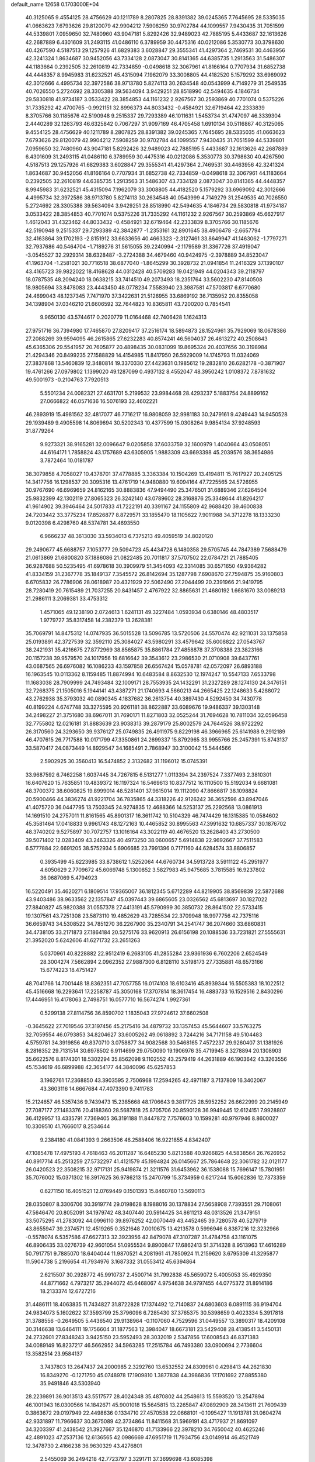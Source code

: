 default_name                                                                    
12658  0.1703000E+04
  40.3125065   9.4554125  28.4756629  40.1211789   8.2807825  28.8391382
  39.0245365   7.7645695  28.5335035  41.0663623   7.6793626  29.8120079
  42.9904212   7.5908259  30.9702784  44.1099557   7.9430435  31.7051599
  44.5339801   7.0959650  32.7480960  43.9047181   5.8292426  32.9489023
  42.7885195   5.4433687  32.1613626  42.2687889   6.4301609  31.2493115
  41.0486110   6.3789959  30.4475316  40.0212086   5.3530773  30.3798630
  40.4267590   4.5187513  29.1257926  41.6829383   3.6028847  29.3555341
  41.4297364   2.7469531  30.4463956  42.3241324   1.8634687  30.9452056
  43.7334128   2.0873047  30.8141365  44.6385735   1.2913563  31.5486307
  44.1183664   0.2392505  32.2610819  42.7334859  -0.0498618  32.3067961
  41.8166164   0.7707934  31.6852738  44.4448357   8.9945983  31.6232521
  45.4315094   7.1962079  33.3008805  44.4182520   5.1579292  33.6969092
  42.3012666   4.4995734  32.3972586  38.9713780   5.8274113  30.2634548
  40.0543999   4.7149279  31.2549535  40.7026550   5.2724692  28.3305388
  39.5634094   3.9429251  28.8518990  42.5494635   4.1846734  29.5830818
  41.9734187   3.0533422  28.3854853  44.1161232   2.9267567  30.2593869
  40.7701074   0.5375226  31.7335292  42.4700765  -0.9921151  32.8996373
  44.8033432  -0.4584921  32.6719464  42.2333839   8.3705766  30.1185676
  42.5190948   9.2515337  29.7293389  46.1011631   1.5453734  31.4747097
  46.3339304   2.4440289  32.1263793  46.6325842   0.7067297  31.9097169
  46.4705458   1.6910134  30.5116867  40.3125065   9.4554125  28.4756629
  40.1211789   8.2807825  28.8391382  39.0245365   7.7645695  28.5335035
  41.0663623   7.6793626  29.8120079  42.9904212   7.5908259  30.9702784
  44.1099557   7.9430435  31.7051599  44.5339801   7.0959650  32.7480960
  43.9047181   5.8292426  32.9489023  42.7885195   5.4433687  32.1613626
  42.2687889   6.4301609  31.2493115  41.0486110   6.3789959  30.4475316
  40.0212086   5.3530773  30.3798630  40.4267590   4.5187513  29.1257926
  41.6829383   3.6028847  29.3555341  41.4297364   2.7469531  30.4463956
  42.3241324   1.8634687  30.9452056  41.8166164   0.7707934  31.6852738
  42.7334859  -0.0498618  32.3067961  44.1183664   0.2392505  32.2610819
  44.6385735   1.2913563  31.5486307  43.7334128   2.0873047  30.8141365
  44.4448357   8.9945983  31.6232521  45.4315094   7.1962079  33.3008805
  44.4182520   5.1579292  33.6969092  42.3012666   4.4995734  32.3972586
  38.9713780   5.8274113  30.2634548  40.0543999   4.7149279  31.2549535
  40.7026550   5.2724692  28.3305388  39.5634094   3.9429251  28.8518990
  42.5494635   4.1846734  29.5830818  41.9734187   3.0533422  28.3854853
  40.7701074   0.5375226  31.7335292  44.1161232   2.9267567  30.2593869
  45.6627917   1.4612043  31.4323462  44.8033432  -0.4584921  32.6719464
  42.2333839   8.3705766  30.1185676  42.5190948   9.2515337  29.7293389
  42.3842877  -1.2353161  32.8901645  38.4906478  -2.6657794  32.4163864
  39.1702193  -2.8151912  33.6633656  40.4663323  -2.3127461  33.8649947
  41.1463062  -1.7797271  32.7937686  40.5464704  -1.7189276  31.5615055
  39.2240994  -2.1179589  31.3367726  37.4919047  -3.0545527  32.2929314
  38.6328487  -3.2724388  34.4679460  40.9424975  -2.3978889  34.8523047
  41.1963704  -1.2581021  30.7716518  38.6877040  -1.8645299  30.3928732
  21.0941854  11.2416329  37.1390107  43.4165723  39.9822022  18.4168628
  44.0312428  40.5709283  19.0421949  44.0204343  39.2118797  18.0787535
  48.2094240  18.0638215  33.7414510  49.2073493  18.2351764  33.5602230
  47.8140508  18.9805694  33.8478083  23.4443450  48.0778234   7.5583940
  23.3987581  47.5703817   6.6770680  24.4699043  48.1237345   7.7471970
  37.3422631  21.5126955  33.6869192  36.7135952  20.8355058  34.1398904
  37.0346210  21.6606592  32.7644823  10.8365811  43.7200200   0.7854541
   9.9650130  43.5744617   0.2020779  11.0164468  42.7406428   1.1624313
  27.9751716  36.7394980  17.7465870  27.8209417  37.2516174  18.5894873
  28.1524961  35.7929069  18.0678386  27.2088269  39.9594095  46.2615865
  27.6232283  40.8574241  46.5604037  26.4613272  40.2508643  45.6365306
  29.5541957  20.7605877  20.4898435  30.0831099  19.8695324  20.4037656
  30.3198984  21.4294346  20.8499235  27.1588829  14.4154985  11.8417950
  26.5929009  14.1745793  11.0324069  27.3837868  13.5460839  12.3480814
  19.3370330  27.4423631   0.1985612  19.2832810  26.6282178  -0.3871907
  19.4761266  27.0979802   1.1399020  49.1287099   0.4937132   8.4552047
  48.3950242   1.0108372   7.8781632  49.5001973  -0.2104763   7.7920513
   5.5501234  24.0082321  27.4631701   5.2199532  23.9984468  28.4293237
   5.1883754  24.8899162  27.0666822  46.0571636  16.5076193  32.4602221
  46.2893919  15.4981562  32.4817077  46.7716217  16.9808059  32.9981183
  30.2479161   9.4249443  14.9450528  29.1939489   9.4905598  14.8069694
  30.5202343  10.4377599  15.0308264   9.9854134  37.9248593  31.8779264
   9.9273321  38.9165281  32.0096647   9.0205858  37.6033759  32.1600979
   1.4040664  43.0508051  44.6164171   1.7858824  43.1757689  43.6305905
   1.9883309  43.6693398  45.2039576  38.3654986   3.7872464  10.0181787
  38.3079858   4.7058027  10.4378701  37.4778885   3.3363384  10.1504269
  13.4194811  15.7617927  20.2405125  14.3417756  16.1298537  20.3095316
  13.4761719  14.9480880  19.6094164  47.7225565  24.5726955  30.9767690
  46.6969659  24.8162165  30.8883836  47.9494490  25.3476501  31.6889346
  27.6264504  25.9832399  42.1302119  27.8065323  26.3242140  43.0789602
  28.3168876  25.3348644  41.8264217  41.9614902  39.3946464  24.5017833
  41.7222191  40.3391167  24.1155809  42.9688420  39.4600838  24.7203442
  33.3775234  17.8526877   8.8729571  33.1855470  18.1105622   7.9011988
  34.3712278  18.1333230   9.0120398   6.4298760  48.5374781  34.4693550
   6.9666237  48.3613030  33.5934013   6.7375213  49.4059519  34.8020120
  29.2490677  45.6688757   7.1053777  29.5094723  45.4434728   6.1480358
  29.5705745  44.7847389   7.5688479  21.0613869  21.6800820  37.1886086
  21.0822485  20.7011817  37.5707502  22.0784721  21.7885405  36.9287688
  50.5235495  41.6978618  30.3909979  51.3454093  42.3314085  30.6571650
  49.9364282  41.8334159  31.2367778  35.1849137   7.3545572  26.8142694
  35.1287798   7.6908670  27.7594875  35.9160803   6.6705832  26.7786906
  28.0618987  20.4321929  22.5062490  27.2044499  20.2391966  21.9419795
  28.7280419  20.7615489  21.7037255  20.8431457   2.4767922  32.8865631
  21.4680192   1.6681670  33.0089213  21.2986111   3.2069381  33.4753312
   1.4571065  49.1238190   2.0724613   1.6241131  49.3227484   1.0593934
   0.6380146  48.4803517   1.9779727  35.8317458  14.2382379  13.2628381
  35.7069791  14.8475312  14.0747935  36.5015528  13.5096785  13.5720506
  24.5570474  42.9211031  33.1375858  25.0193891  42.3727539  32.3592110
  25.3084027  43.5980291  33.4579642  35.6008822  27.0543767  38.2421931
  35.4216675  27.8772969  38.8565875  35.8861784  27.4858878  37.3708388
  23.3823166  20.1157238  39.9579570  24.1017956  19.6816642  39.3543612
  23.2986530  21.0710908  39.6437761  43.0687565  26.6976082  16.1086233
  43.1597858  26.6567424  15.0578781  42.0572097  26.6893188  16.1963545
  10.0113362   8.1159485  11.8874994  10.6483584   8.8632530  12.1974247
  10.5547133   7.6533798  11.1683038  28.7909999  24.7493484  32.1009171
  28.7553935  24.1432291  31.2327289  28.1274130  24.3476151  32.7268375
  21.1505016   5.1944141  43.4387271  21.1740693   4.5660213  44.2665425
  22.1248633   5.4288072  43.2762938  35.3793032  40.0890345   4.1837682
  36.2613754  40.3897430   4.5292450  34.7430778  40.8199224   4.6747748
  33.3275595  20.9261181  38.8622887  33.6089676  19.9486337  39.1303148
  34.2498227  21.3751680  38.6967011  31.7690171  11.8271803  32.0525244
  31.7694628  10.7811034  32.0596458  32.7755802  12.0216181  31.8883639
  23.9038313  39.2879179  25.8002579  24.7644526  38.9722292  26.3170560
  24.3293650  39.9376127  25.0749835  26.4911975   9.8229198  46.3966965
  25.6141988   9.2912189  46.4707615  26.7717588  10.0171799  47.3350861
  24.2699337  15.8792965  33.9955766  25.2457391  15.8743137  33.5870417
  24.0873449  14.8929547  34.1685491   2.7868947  30.3100042  15.5444566
   2.5902925  30.3560413  16.5474852   2.3132682  31.1196012  15.0745391
  33.9687592   6.7462258   1.6037445  34.7267815   6.5131277   1.0113394
  34.2397524   7.3377493   2.3810301  16.6407620  15.7635851  10.4839372
  16.1197324  16.5469613  10.8377512  16.1110500  15.5192034   9.6681081
  48.3700372  38.6060825  19.8999014  48.5281401  37.9615014  19.1112090
  47.8666817  38.1098824  20.5900466  44.3836274  41.9221704  36.7835865
  44.3318226  42.9126242  36.3652596  43.8947046  41.4075720  36.0447795
  13.7503345  24.9274835  12.4688366  14.5253137  25.2292568  13.0861913
  14.1691510  24.2757011  11.8161565  45.8901317  16.3611742  10.5104329
  46.7474429  16.1315385  10.0584602  45.3581464  17.0418833   9.9961743
  48.1272163  10.4465852  30.8995563  47.3991632  10.6857337  30.1876702
  48.3740202   9.5275897  30.7072757  13.1016164  43.3022119  40.4676520
  13.2628403  43.2730500  39.5071402  12.0283409  43.2463326  40.4973250
  38.0600657   5.6914838  22.9692667  37.7511583   6.5777884  22.6691205
  38.5752934   5.6906685  23.7991396   0.7171160  44.6284574  33.8806857
   0.3935499  45.6223985  33.8738612   1.5252064  44.6760734  34.5913728
   3.5911122  45.2951977   4.6050629   2.7709672  45.6069748   5.1300852
   3.5827983  45.9475685   3.7815585  16.9237802  36.0687069   5.4794923
  16.5220491  35.4620271   6.1809514  17.9365007  36.1812345   5.6712289
  44.8219905  38.8569839  22.5872688  43.9403486  38.9633562  22.1357847
  45.0397443  39.6865605  23.0326562  45.6813697  30.1827022  27.8840827
  45.9820388  31.0557378  27.4413191  45.5790999  30.3850732  28.8641502
  22.5733415  19.1307561  43.7251308  23.5873110  19.4852629  43.7285534
  22.3709948  18.9977756  42.7375116  36.6659743  34.5308522  34.7851270
  36.2267900  35.2340791  34.2541747  36.2074660  33.6860831  34.4738105
  33.2171873  27.1864184  20.5275176  33.9620913  26.6156198  20.1088536
  33.7231821  27.5555631  21.3952020   5.6242606  41.6271732  23.2651263
   5.0370961  40.8228882  22.9512419   6.2683105  41.2855284  23.9361936
   6.7602206   2.6524549  28.3004274   7.5662894   2.0962352  27.9887300
   6.8128110   3.5198173  27.7335881  48.6573166  15.6774223  18.4751427
  48.7041766  14.7001448  18.8362351  47.7057755  16.0174108  18.6103416
  45.8939344  16.5505383  18.1022512  45.4516668  16.2293641  17.2258787
  45.3050168  17.3707814  18.3617454  16.4883733  16.1529516   2.8430296
  17.4446951  16.4178063   2.7498751  16.0577710  16.5674274   1.9927361
   0.5299138  27.8114756  36.8590702   1.1835043  27.9724612  37.6602508
  -0.3645622  27.7019546  37.3197456  45.2175416  34.4879732  33.1357453
  45.5644607  33.5763275  32.7059554  46.0793853  34.8204627  33.6005262
  49.0618892   3.7244216  34.7171158  49.5104483   4.5759781  34.3919856
  49.8370710   3.0758877  34.9082568  30.5468165   7.4572237  29.9260407
  31.1381926   8.2816352  29.7131514  30.6978502   6.9114699  29.0750090
  19.1906976  35.4719945   8.3278894  20.1308903  35.6622576   8.8174301
  18.5302294  35.8562098   9.1102552  43.2579419  44.2631889  46.1903642
  43.3263556  45.1534619  46.6899988  42.3654177  44.3840096  45.6257853
   3.1962761  17.2368850  43.3903595   2.7506968  17.2594265  42.4971187
   3.7137809  16.3402067  43.3603116  14.6667684  47.4073390   9.7411783
  15.2124657  46.5357436   9.7439473  15.2385668  48.1706643   9.3817725
  28.5952252  26.6622999  20.2145949  27.7087177  27.1483376  20.4188360
  28.5687818  25.8705706  20.8590128  36.9949445  12.6124151   7.9928807
  36.4129957  13.4335791   7.7369405  36.3191188  11.8447872   7.7576603
  10.1599281  40.9797946   8.8600027  10.3309510  41.7666017   8.2534644
   9.2384180  41.0841393   9.2663506  46.2588406  16.9221855   4.8342407
  47.1085478  17.4975193   4.7618463  46.2011287  16.6485230   5.8213588
  40.9266825  44.5838564  26.7626952  40.8917714  45.2513259  27.5732297
  41.4121579  45.1994824  26.0145667  25.7864648  22.3061782  32.0121177
  26.0420523  22.3508215  32.9717131  25.9419874  21.3211576  31.6453962
  36.1538088  15.7696147  15.7801951  35.7076002  15.0371302  16.3917625
  36.9786213  15.2470799  15.3734959   0.6217244  15.6062836  12.7373359
   0.6271150  16.4051521  12.0769449   0.1501393  15.8460780  13.5690113
  28.0350807   8.3306706  30.3919774  29.0198628   8.1988016  30.1378834
  27.5658908   7.7393551  29.7108061  47.5646470  20.8052091  34.1979742
  48.3407440  20.5914425  34.8611213  48.0313526  21.3479151  33.5075295
  41.2783092  44.0996110  39.8976252  42.0070449  43.4452465  39.7280578
  40.5279719  43.8655947  39.2374571  12.4519265   0.3521648   7.0010675
  13.4213578   0.5996946   6.8387216  12.3232966  -0.5578074   6.5357586
  47.6627313  32.3923956  42.8479078  47.3107287  31.4784758  43.1161075
  46.8906435  33.0276739  42.9601054  51.0955534   9.8900847  17.6862413
  51.3714328   8.9513963  17.4616289  50.7917751   9.7885070  18.6404044
  11.9870521   4.2081961  41.7850924  11.2159620   3.6795309  41.3295877
  11.5904738   5.2196654  41.7934976   3.1687332  31.0553412  45.6394864
   2.6215507  30.2928772  45.9910737   2.4500714  31.7992838  45.5659072
   5.4005053  35.4929350  44.8771662   4.7973217  35.2944072  45.6468067
   4.9754638  34.9797455  44.0775372  31.8914186  18.2133374  12.6727216
  31.4486111  18.4063835  11.7434827  31.8722828  17.1374492  12.7140837
  24.6803603   6.0891115  36.9194704  24.9834073   5.1602622  37.3593799
  25.3796096   6.7285430  37.3765375  30.5398659   0.4023334   5.3917818
  31.3788556  -0.2649505   5.4436540  29.9138964  -0.1107060   4.7529596
  31.0449557  13.3890317  18.4209108  30.3146638  13.6464111  19.1756604
  31.1877563  12.3984047  18.6673181  23.5429408  28.4138541   3.5450131
  24.2732601  27.8348243   3.9425150  23.5952493  28.3032019   2.5347856
  17.6008543  46.8371383  34.0089149  16.8237217  46.5662952  34.5963285
  17.2515784  46.7493380  33.0900694   2.7736604  13.3582514  23.9584137
   3.7437803  13.2647437  24.2000985   2.3292760  13.6532552  24.8309961
   0.4298413  44.2621830  16.8349270  -0.1271750  45.0748978  17.1909810
   1.3877838  44.3986836  17.1701692  27.8855380  35.9491846  43.5303940
  28.2239891  36.9013513  43.5517577  28.4024348  35.4870802  44.2548613
  15.5593520  13.2547894  46.1001943  16.0300566  14.1842671  45.9001018
  15.5645815  13.2265847  47.0892909  28.3413611  21.7609439   0.3863672
  29.0197949  22.4498636   0.1334710  27.4570538  22.0668101  -0.1095427
  11.1913781  31.0604274  42.9331897  11.7966637  30.3675089  42.3734864
  11.8411568  31.5969191  43.4717937  21.8691097  34.3203397  41.2438542
  21.3927667  35.1246870  41.7133966  22.3978210  34.7650042  40.4625246
  42.4891023  47.2537136  12.6136565  42.0986669  47.6951719  11.7934756
  43.0149914  46.4521749  12.3478730   2.4166238  36.9630329  43.4276801
   2.5455069  36.2494218  42.7723797   3.3291711  37.3699698  43.6085398
  36.2785483  17.0891166  40.1790401  36.4581201  16.1917209  40.7377035
  37.2047643  17.2844595  39.7905192  17.6694794  29.5057198  46.4744178
  18.1467661  29.9872817  45.6478946  18.3771710  28.7528980  46.6957274
  37.2661997   0.2957765  22.7086085  37.8115322   0.9782970  23.2742182
  36.3113173   0.5999009  22.7070500  26.8076238  19.9174912  25.8315485
  26.0787773  19.8249681  25.0604784  27.3950098  19.1147948  25.7549590
  32.4648597  42.0039357  23.8921011  32.9040581  41.2850735  23.3217807
  31.9902126  42.6098511  23.2284686  32.5885622  31.5233097   9.8073752
  32.4821839  32.5105180   9.5445761  32.2341984  31.4610916  10.7084682
  17.1832005  43.1169255  20.1449314  17.5492605  42.4115020  19.4405089
  16.1740398  42.8841530  20.2594381  11.8022553  17.0610929  35.6718581
  12.4761580  17.8061215  35.4447467  12.2919344  16.4660198  36.3075272
  51.8343286  45.4738028  39.0522582  52.4108384  46.2234420  38.7849542
  52.4731188  44.7704019  39.4851658  16.4718044  11.4040980  26.9531042
  16.5797447  10.3765136  26.8745615  17.0079317  11.6335924  27.7645288
   3.0608500  37.4240504  34.5548917   3.3473713  36.8572671  35.3216919
   2.1743889  36.9641819  34.2263745   8.7419280  14.8752321   6.6614513
   9.3993038  15.5224990   7.0881067   9.1610830  14.5897016   5.7536599
  27.9305533  45.7018668  40.4759709  28.9582447  45.8850561  40.6440536
  27.8356099  45.6784889  39.4438715  46.3062973  33.5407701  17.0402776
  46.3503049  32.9189042  17.8378750  45.6080766  33.1297698  16.4125545
  16.7198984  44.4366448   5.1870665  16.4494291  43.9570722   4.2956517
  15.9970386  45.1100572   5.2765902  40.6727551   7.8866884   4.0713258
  40.7292747   7.9566483   3.0556289  40.9149748   6.9412416   4.3514916
  14.8869225  36.5448879  33.9896343  15.0276100  35.6121210  33.5902828
  13.8838931  36.7053635  33.7912484  -0.0813720  29.5664360  26.1251642
  -0.0390369  28.7720039  25.5721309   0.8253581  29.6485723  26.5690564
  36.7849480  30.8738145  29.4868230  37.6377319  30.2740427  29.4502138
  37.1326891  31.6520656  30.1086635  12.9548888  22.1741912  34.7639823
  12.7089353  21.8452927  35.6888466  13.8501449  22.7083139  34.9132040
  29.7163304  28.0225605   9.7411972  30.5843391  28.1739444  10.3447414
  29.5138761  27.0593311   9.8814227  27.1390274  40.4524914  18.3009038
  27.9138400  40.8301761  17.8720079  26.8223738  39.6339591  17.7946676
   4.7310489  25.1597141  41.3619412   5.2979595  24.9198125  40.5195311
   4.0323381  25.7844045  41.0167140  50.9767479  49.2119464  29.7957091
  51.4362860  48.5486436  30.4769321  50.9770138  48.6976097  28.8987762
  29.9923518   4.3570964   3.6326875  30.8258024   3.8139498   3.8500709
  30.2105720   5.0988645   2.9796772   8.4092049  43.3174530   8.1149729
   9.2487173  43.8741580   8.1822959   7.8356689  43.5047074   8.9235435
  19.6339060   5.5411552   7.7460144  19.3370187   4.6821371   8.1487028
  19.6981189   6.1850195   8.4946657  25.8969403  41.5582706   7.1179082
  25.8359654  42.4725935   7.6267986  26.2829945  40.8664069   7.7455147
  26.2415426  22.6310128  44.2614137  25.7408063  23.3025761  43.7417114
  26.6264735  23.1151882  45.0652635  34.5320864  46.8908127  28.7153557
  35.3107629  46.5072902  28.1987734  33.6936872  46.7894212  28.1609754
   1.9299540  19.6606163  18.1881723   1.0431747  20.1959901  18.0601225
   1.7721916  18.7808908  17.7075825  11.3294874  10.3989586  12.6865122
  10.9005056  10.8345307  11.8266480  11.6569257  11.2601151  13.2194086
  48.1287988  38.2800678  11.4820232  48.8709117  38.9890664  11.3719571
  48.2899321  38.1100904  12.5551046  39.3157569  33.0428262   5.9125317
  38.6525547  33.7234951   5.4888366  38.8832867  32.8037734   6.7969597
   2.7774784  11.3919365  44.1825782   2.2853746  12.2941240  43.9474804
   2.5798385  11.2998819  45.2046896  13.5339065  27.8019795   5.6070407
  14.1045256  28.4493978   6.2051959  14.1743320  27.5212260   4.8332359
  19.4145446   9.8958193  15.6985999  19.4380400  10.3312537  14.7560354
  20.4268756   9.9346425  15.9337098  38.1950447  15.7629810  23.0930274
  39.1859203  15.6788104  23.1531822  37.8519821  15.0880203  22.4008219
  35.8523585  21.7169311  38.2964737  36.6869131  21.1285601  38.2018975
  36.0334325  22.1967006  39.1995197  37.6268697  35.9949580  41.8268392
  38.5105358  36.1649190  42.1432972  37.4431943  34.9993133  41.9572721
  23.2623290  26.3320771  40.3644164  23.6007848  25.7679375  41.1279324
  22.7230481  27.1420402  40.7893315   4.3959430  26.1692678  20.9907696
   4.8393106  25.2506892  21.1366964   4.8958849  26.5979997  20.2543348
  30.6573452   1.3633535  46.0648179  29.9482940   1.7851726  45.4694820
  30.2674812   0.3990014  46.2462250  36.9482064   7.2842014  35.3970794
  36.2543057   7.8761714  35.9654292  36.9451791   7.6339767  34.4557491
  46.5635517  40.7915767  37.7595514  46.0723173  40.2810139  38.5402135
  45.8263312  41.4440225  37.4136395  26.9435722  36.2883238  38.9903775
  26.7467591  36.3583427  38.0032933  27.8288461  36.7804307  39.2008931
   6.3001418   9.8416653   3.7649154   7.0866257   9.8510376   3.0576092
   5.4288384  10.0216311   3.1889403  33.5732655  13.7887285   5.2314971
  32.6748680  14.2715464   5.3888107  33.3585617  12.8017096   5.4732166
  26.2810017  31.8275978  24.5767138  26.0432104  32.5284563  23.9243222
  25.9686553  32.2104942  25.4846885  51.3224500  25.6019708  44.3857910
  52.1219694  24.9270174  44.3787459  51.0176782  25.5329286  45.3815642
   6.0999945  35.2607334  32.2180970   5.4879357  35.5140140  31.4036620
   6.4939802  36.1939391  32.4207233  16.0696901  21.7191033  36.9204142
  16.9672949  22.2175839  37.1572861  15.8774574  21.1230791  37.7815819
  22.7760101   7.1934381   2.3354405  23.0340121   7.3424386   3.2477818
  23.4891395   7.5846977   1.7222749   2.9573236  29.3592996  20.9019802
   3.0646000  28.5918210  21.5882372   2.1988262  29.9025828  21.4351789
  47.0777823  42.1896120  25.8524144  47.9436400  42.7264131  25.9055279
  46.7387204  42.0116279  26.7708144  48.9160695   2.7183755  31.3018941
  48.1663005   3.1341287  31.8379536  48.6458248   1.7107417  31.2900171
  41.7543183  40.3602652   5.0309365  42.6248020  40.6013228   4.6313977
  41.8265630  39.3131856   5.1521120  29.5174034   3.0121275  31.3553600
  30.1972289   3.2804222  30.6113616  29.9877627   3.1854796  32.2390433
  21.6586287  47.9091811  27.7738450  21.1190456  48.3449727  27.0343686
  22.0597461  47.0475726  27.3715609  29.9705205  36.4276897  36.2767304
  30.1326554  35.5549036  35.8733412  28.9440678  36.5574299  36.3688158
  40.9489059  11.1495391  31.0091422  41.5585220  11.1125045  30.2031698
  41.1873836  12.0245316  31.4919693   7.5799988   0.4715943   9.6928146
   7.9527583   0.0567781   8.8563802   7.8607590   1.4513399   9.6562091
   3.0073785  10.2545324   7.6805424   3.7975852   9.6886107   7.4254068
   2.9407111  10.2642257   8.7617777  52.0429574  24.6212086  37.5135575
  51.5101972  25.3502684  37.9491317  52.3848938  24.0470374  38.2723730
  12.1859763  31.7968522  21.4108976  11.4983008  31.0448755  21.4900768
  12.4218445  31.9170051  20.4304047  43.3390873  10.8654499  29.4447532
  43.7294523  10.1896086  28.7909408  43.3629658  11.7628079  29.0629991
  30.3526478  25.1851107  12.3530900  31.2379528  25.2673488  12.9102314
  30.5590664  25.3750205  11.4204255  16.9468623  33.0588930  11.6837184
  16.6696081  32.1746017  12.0857873  17.2174148  32.8441611  10.7269957
  39.1824142  43.9580403  25.0828774  39.8023944  44.1772763  25.8599915
  39.7512531  43.9582559  24.2331974  16.2410299  43.2820679  15.8240922
  16.2476535  44.1633732  15.2795868  15.2738764  42.9566595  15.6913477
  11.9073601  30.8722385  39.3524217  12.4870497  30.8288042  38.4868651
  11.7585645  31.9021433  39.5137487  48.9182883  33.9038118  18.7469549
  48.3115663  33.1482524  19.0017523  49.2269861  33.6566927  17.7987946
  45.5719668   6.5222041   7.9767474  44.5349315   6.5864781   7.9919901
  45.8854328   7.3145303   8.5104333  31.5103997  13.0418979  22.5432678
  31.6152455  12.9312976  23.5368328  32.3914194  12.7922801  22.1376610
   4.6732634   6.4532516   6.1304556   5.6006173   6.0016580   6.4446416
   4.0565049   6.2549871   6.9297087  43.0500921  34.4311138  35.0077386
  43.6396580  34.1076461  34.2287600  42.9698852  35.4341810  34.8784063
  40.9926825  28.5600229  27.7223752  41.7743384  29.1857321  27.6016312
  40.7330188  28.3015909  26.7263477  50.4818307  11.8777225  45.4213717
  51.1077560  11.0424553  45.3082230  51.1289691  12.6134405  45.6009786
  17.1374161  11.1000294  46.0548205  16.9796400  12.1240619  46.0883238
  16.1528539  10.7429088  46.1993849   5.7495695  16.5014327  27.1842831
   5.9760430  15.5703885  26.8192752   6.2771545  16.5381744  28.0561377
  21.9546345   2.8137931  44.9265078  21.7955430   1.8630160  45.2634069
  22.6496066   3.1781055  45.6222295  38.3758539   2.0648083  16.6989532
  39.0842455   2.4858423  16.0366154  37.7411529   2.8925423  16.8157680
   7.6971522  43.7456320  31.0761718   6.9031792  44.4019105  31.0685596
   8.2926393  43.9535193  30.3174740  27.5419625   7.5226834  12.6513565
  27.9690889   7.5542513  11.7063016  27.7699944   6.6459143  13.0458940
   2.4070028  34.2245515  34.9301416   1.4591650  34.3719853  35.1910566
   2.9588979  34.7779492  35.6424049  24.9388155  44.5215230  37.2263913
  24.6403432  44.2725523  38.1808220  24.2946911  43.9674442  36.6184885
  40.9926579  44.5153174  34.3146418  40.6672844  45.1335155  35.1077062
  40.1488625  43.9321099  34.1800915  51.3351180  31.2539749  23.8514093
  50.3347425  31.1314279  24.0753379  51.8215241  30.9057173  24.7235101
  28.9852896  41.7709325   0.7698069  28.6984892  41.0838549   1.5132998
  30.0131442  41.6855505   0.7057894  32.2397001   9.4245831  37.1174126
  32.3441604   9.3715441  38.1076971  32.4247433   8.4521763  36.8025977
   1.1620787  32.9429688  11.4870195   0.6335753  32.6962009  10.6503078
   1.3673772  33.9489559  11.3815519  23.8236186  43.6172508   2.1807904
  23.5170770  43.1324086   3.0937889  23.4617535  42.9637697   1.4803202
  37.8634748  22.4613541  18.8141175  38.4160483  23.3623852  18.8811449
  37.8281147  22.1573554  19.8287139  45.1370989  41.5383939  20.1371525
  45.9030969  41.9702216  20.6223826  44.3167361  42.1495916  20.2133952
   7.0194456  14.9993344  37.3485643   7.0108377  15.6534078  38.1889677
   8.0092348  15.0639632  37.0643479  30.2758243   7.4807372  39.8925434
  29.9097331   6.7184635  40.4985172  29.8333813   8.3489204  40.2085229
  43.3813975  22.0522949  20.1234443  43.4434061  22.5285606  21.0320824
  42.4642431  21.6082453  20.2103497   7.9082724  40.4576473  24.7306142
   8.1057562  41.1222908  25.4878452   7.6518318  39.5816544  25.2340035
  22.7600004  16.4713525  46.7972241  22.2375275  15.6086094  46.7277439
  23.7214213  16.1743372  46.5806926   7.8111034  48.0397076  11.8013752
   7.4782920  48.6534863  11.0256151   7.4000086  48.5692641  12.6490592
  21.1032718  20.3184275   7.8646658  20.9679358  20.8529554   6.9989725
  20.3448540  19.6455399   7.9342486   2.8067493  37.7272219  24.7780017
   2.7993652  36.7074596  24.6064113   2.4598985  38.1302438  23.8900561
  48.6226146  42.6652035  43.5004207  47.8605554  42.0941137  43.9055276
  49.4647598  42.1900621  43.7251590  51.6480757  16.4371065  33.2563288
  51.2768102  17.4039677  33.1341863  51.6829188  16.3659705  34.3084904
   5.5823367   9.0708353  32.9133336   5.4281274   9.7199876  33.7291964
   6.4339433   8.6020356  33.1802888  23.4164418  16.3290507  16.6798790
  22.4654401  16.4578058  17.0764256  23.9972467  16.9558993  17.2775756
   3.9315908  42.9448158   1.7328663   4.2529781  43.5918627   0.9941993
   4.5438171  43.1632998   2.5426505   2.4152966  18.7025002  12.8434235
   3.1750458  19.1093114  13.2488127   1.5810181  18.7880706  13.4159308
  34.7205241  37.3841958  14.7262444  34.9129033  36.8577470  15.5270928
  34.3899223  38.3293524  14.9755212   9.7161734  21.0388630  12.5818528
  10.3003521  21.9013673  12.5988575   9.4079361  20.9058158  11.6081274
  22.6084241  49.0254460  25.0728934  23.2633537  48.5100704  25.6585495
  21.6926823  48.7772719  25.3044163  47.6853865   4.6890059  22.3910802
  47.5213530   5.1082102  23.2858298  48.7311346   4.8597573  22.2017483
  25.2774867   6.3560094  45.9638797  26.2880657   6.1838915  46.0478643
  25.0638551   7.1686079  46.4482149  31.6114922  28.9387030  11.6521832
  31.9190889  29.9644512  11.6919053  31.7140917  28.6743998  12.6340777
  35.3427036  14.7735676   7.2957820  34.7987915  14.3813384   6.5149919
  34.6434486  15.1057910   7.9787153  15.8128199  46.5012795  20.3542217
  16.3496864  46.1588117  19.5493644  15.5276199  45.6594748  20.8241079
  46.2066546  42.2348559   0.8407281  46.8612924  42.8233056   0.3794360
  46.3449324  41.2962389   0.4010042  29.4544390  17.6542870  25.9353784
  30.0788908  16.9529625  25.5084694  29.5012977  18.4814786  25.3234676
  10.2987113  14.0643382   4.3622165  10.0284265  13.0949359   4.4115718
  10.8716441  14.1329337   3.5291384  32.5773441  35.5089560   2.2254306
  32.9978851  35.8771329   1.3992872  32.3943194  34.5177924   2.0611898
  46.4713583  32.1424047  23.4427055  46.1542749  32.7906997  24.2378093
  46.5998487  32.8450824  22.6871409   2.2808366  35.4642185  27.4327455
   3.2340185  35.5927150  27.1538643   1.9156367  34.7501261  26.7805919
  50.9629551  27.8265214  42.9355157  51.0527697  26.9179627  43.3314983
  51.9824422  28.1164705  42.7520505  28.4991045  12.1943969  39.5017750
  28.0842992  12.9522686  40.1273518  29.2457941  12.7358886  39.0183411
  31.5178384   4.5377187  18.3205738  31.3482195   4.6142210  19.3578936
  31.7674853   3.5253919  18.2202092  14.4142880  49.7093238  17.5811241
  14.3361220  49.2059077  18.4959945  13.8247007  49.0757349  16.9731744
  50.7022888  19.1231526  28.6520726  51.0043116  20.0788512  28.3807793
  50.9393742  18.5760747  27.8325019   5.2726502  47.1255867   8.1392289
   5.6058439  47.1207604   7.2120658   4.8174165  48.0903139   8.2441022
  40.7736933  38.1215048  43.0272215  41.6154410  38.5898546  43.1714623
  40.0309725  38.7785061  42.7021699  43.6880724  28.4391509   5.0357685
  42.8696433  28.3304674   4.4434301  43.2651060  28.4869903   5.9891179
  47.5570427  13.5763102   6.5992264  47.8574653  14.0214290   5.6830266
  46.6383410  13.1974419   6.4148803  48.1717791  23.9648834  12.8681339
  47.6403807  23.1539495  13.2036886  47.7562985  24.7490899  13.4310918
  34.3101481  48.4659122  43.4297789  33.7862920  48.9427972  44.1697927
  34.4990388  49.2360412  42.7798670  23.6047831  28.5011286  33.5960563
  23.7681975  27.8912712  34.4382860  24.2881659  28.1315151  32.9589142
   2.5313379  11.0149351  46.7762058   1.8030297  11.0910772  47.5111682
   3.4163710  11.1935534  47.2945302  45.8740741  27.8722033  16.1040912
  44.9689528  27.3433988  16.0498742  45.7253526  28.7107339  15.5219025
  30.0025137  36.0151405   3.2961207  30.8643820  35.8836446   2.8639692
  29.4794911  35.0925286   3.1950711  20.8601629   8.2746231  41.6971480
  21.2390292   8.0045562  42.6307200  21.5136519   7.8347060  41.0450026
  28.8332607  26.4550525  37.7859116  28.5463036  27.1726690  38.5215246
  29.8254265  26.4447545  37.8363347  29.3952098  29.3720978  25.6238844
  30.3729451  29.1876425  25.8727299  29.2551772  30.2399100  25.2383804
  44.4739056  20.4952173  24.7070837  44.1058537  20.1377712  25.6382018
  44.6989838  21.4663279  24.9414120   8.8259724  44.4482207  10.8897073
   8.6638294  44.8852525  11.8581463   9.5717450  43.7555378  11.0855204
  45.3051010  10.4614261  33.6336533  46.2546685  10.0283161  33.6876923
  44.8204030   9.8473838  34.3054466  36.7231392   3.8629487  26.1124107
  37.1582002   4.6133728  26.6295422  36.5972823   3.1567864  26.8414789
  18.6032555  27.3906800  26.7103560  19.1513550  28.2376802  26.8466873
  19.2503251  26.7371392  26.3555185  50.6080793  31.9409436  34.8525088
  49.9028254  31.1820865  35.0084246  51.3794264  31.4537017  34.3521492
  40.1553689  19.9542354  40.1814370  40.6169253  19.6253440  39.2998250
  40.8679225  20.5370950  40.6547450  51.5295258  34.0078254  33.5382250
  51.0527944  33.2272667  34.0828475  52.4519153  33.5769082  33.3067960
  42.8171571  36.6386048  21.3931548  42.8924673  37.6821847  21.3011886
  42.6394380  36.4577969  22.3888306  11.6234666   6.9495433  10.0829036
  12.3955516   6.2915646  10.1437286  11.7697767   7.5116657   9.2458496
   7.2962720  41.1631936  20.5753324   7.2547879  42.1663883  20.6611614
   6.4224960  40.9485614  20.0403650  26.9162724  35.5674898  15.5660393
  26.5081100  36.3214446  14.9875583  27.6272604  36.0104018  16.1712499
   1.6291950  18.7085461  27.9297671   2.3428172  18.8396448  28.6665313
   1.1536991  17.8598388  28.2221913  48.8439217  37.9154258  36.0246094
  47.9684211  37.6822612  36.4477547  49.3505474  37.0010828  35.9499151
  36.3563158   6.2882709  15.2653557  36.4132531   6.5740923  16.2603320
  36.0945833   5.2851905  15.2849569  30.4509499  18.3551800  20.7036948
  31.2488697  17.6266688  20.8748328  29.6646880  17.7576366  20.9752785
  24.6011586  28.2080138  14.2229684  24.7177436  27.5245977  13.4352996
  25.1780317  27.8195213  14.9448996  38.7493798  44.8093863   4.5811722
  37.9465485  45.3708676   4.9272558  39.0026838  45.2589914   3.6695655
   6.9762060  20.9618996  13.0329586   8.0181110  21.0059832  13.0393473
   6.7925344  21.4837089  12.1587212  47.8433149  13.8729895  21.7135476
  47.7801535  14.7889093  22.2806804  48.8985861  13.7076667  21.7307785
   5.1240033  17.8350721  24.8220360   4.0844498  17.6497893  24.7681712
   5.3055847  17.5440086  25.8345624   5.6200799  24.3729258   4.1353628
   6.3457027  23.6529958   3.9831082   5.4835145  24.4161949   5.1196813
  51.8902083   5.4857706  25.3377008  52.0814142   6.5465742  25.2464443
  52.5380732   5.1179935  24.6781990  19.2331928  10.5421818  10.7439168
  18.7479732  10.6097761   9.8750511  18.7742149   9.7302545  11.2425925
   2.6404439  27.3735363  18.6826705   3.6747171  27.2514191  18.6503324
   2.4734196  28.2398274  19.1656267  49.6804764  33.7949090  16.1057978
  48.8586102  34.3048743  15.7529808  50.3991338  33.8380023  15.3814584
  50.5163420  29.5476634   2.0680596  51.3418897  29.6788089   2.6596472
  50.2846494  30.5049818   1.7960170  13.7775867   1.1100326  42.9564872
  13.6297499   0.4507177  43.7244407  14.5850027   0.6944503  42.4673718
  35.0653982  25.0968246  24.8163358  34.8556957  24.0723984  24.6987572
  34.5387209  25.5281609  24.0649997   0.2984132  49.4896139  17.5828536
   0.9906356  48.7645854  17.4395331   0.2684344  50.0647515  16.7341947
  38.9039235   8.5441853  45.7147898  38.2307006   8.3932014  46.4888222
  39.0536590   9.5656641  45.6838295  44.7345950   3.2063491   5.1049817
  45.6108429   3.6456146   5.4627189  44.8243420   3.1961504   4.0699072
  15.2386257  27.9633075   3.4216947  16.1256053  28.5467393   3.3574990
  15.0625765  27.8769937   2.3733499  30.4550488  35.4278163  15.2182557
  31.0136461  36.1680378  14.6702431  30.5914402  35.7044970  16.1768701
   1.8781161  35.8214982  11.0809289   2.8576601  35.6102459  10.9622242
   1.5073155  35.9465842  10.1161432  30.2843931  16.7146039  16.9980159
  31.2450098  16.6376523  17.3729703  30.2288854  16.0523492  16.2374731
  10.3567805  35.0961372  28.1324989  10.5719633  35.5232765  27.2497732
   9.7697461  35.8728313  28.5994639  44.9151135  27.4228161  25.8341424
  45.6143988  27.6469631  26.5698352  44.8231059  28.2975069  25.2987854
  37.6582188  18.1534381  44.1902759  38.4138907  18.3768328  43.4612560
  37.7122084  17.1261389  44.1425852  23.1623264  35.6800346  39.3823493
  22.5365104  36.4379928  38.9286535  24.0082263  36.2425181  39.5901298
  39.4158738  35.1381515  17.2804074  38.8894882  35.9437659  17.6399966
  40.1159056  35.5155798  16.6365526  37.8113062  26.3908666  34.8505517
  37.6018689  25.3725931  35.0548786  37.9148561  26.3738505  33.8189178
   9.3547144  49.6971833  36.4664637   9.9204916  49.8465096  37.3017630
   9.6169758  48.7599394  36.1531392  10.7518483  48.9980142  26.7022815
   9.8584184  49.3125818  27.1243832  10.4684539  48.7706423  25.7109165
   9.9691390  23.9263814   8.7503122   9.5108546  24.5152640   8.1146804
   9.5312002  24.0670079   9.6570221   1.3500975  46.4747366  23.8204095
   0.6208031  47.1556863  24.1105434   0.9881122  45.5875674  24.1790188
  50.6230933   1.8475091  38.0138871  51.6067492   1.9719572  38.3720106
  50.1890915   2.7694266  38.3100885  45.4511424   5.2083728  38.5458444
  46.0726181   4.4512071  38.9333126  45.3971309   5.8974845  39.3592201
  28.0263855  39.9606901   2.5208427  27.8227518  39.9989042   3.4782805
  28.7956880  39.2569674   2.4674347   2.1915230   4.1725275  13.1858371
   2.9962470   4.4826059  12.6211241   1.5263454   3.8815890  12.4666558
  45.5856567  11.7837981  12.4480377  46.2835098  12.5047925  12.5850873
  45.5309391  11.7279871  11.4042640   4.3589802  14.6447863  17.3299375
   4.0450074  15.5147260  17.7386753   3.6485318  14.5545079  16.5632985
  25.7868744  20.3237934  41.0761665  24.7874901  20.2610501  41.1730369
  25.9267444  20.2175739  40.0377320  50.6654528  36.4342985  44.3247093
  50.8957005  36.0504146  43.3821609  51.4775704  36.1587579  44.8710740
  46.9448146  13.8790190  43.2958059  47.9163288  13.4999921  43.1323524
  46.5636949  13.2332055  44.0591754   4.8513198  41.0919088  13.3174507
   5.1518079  40.1478833  13.0435128   4.5820169  41.5920911  12.4996844
  19.3945767  36.8388371   6.1645676  19.1541043  36.4121454   7.1048869
  20.0668157  37.5649962   6.3951136  51.5322533  20.9493331  22.0551789
  51.5431218  19.9480782  22.3146156  52.3932634  21.0103272  21.4837831
  13.7535560  33.6605829  10.4004550  13.9401392  32.8552072  11.0256078
  12.7925539  33.9243744  10.5613086  21.2150925  25.8449376  36.5255467
  20.6780965  26.6069573  36.1448059  20.6359500  25.0012024  36.2612706
  20.0191056  46.0048439  24.0988524  20.1876350  46.3222511  23.1609012
  19.1699136  45.5218704  24.1289780  32.0239990   9.2156250  23.2315806
  32.9099090   9.3852852  23.7002779  31.4193991   9.0298013  24.0200368
   9.2606652  11.3278738  15.0336041   9.5278857  10.3101763  14.9914792
  10.0539067  11.6978236  15.5896374  45.0056594   9.7533830   0.7022399
  44.5452341  10.5737891   1.1854291  45.0415706  10.0822308  -0.2925712
  48.2582599  21.2299240  15.4851322  48.3015637  20.6546717  16.3117604
  47.2430078  21.1667988  15.2050773   2.7343660  19.0562650  33.7288566
   2.5671166  18.3174479  33.0484867   3.6694430  19.3468683  33.5853182
   4.6185505  15.2900647   7.9215571   4.2264944  15.7161462   7.1446450
   4.6715371  14.2950110   7.7935620  39.8479097  38.6756717  38.3542182
  40.1006671  38.0816839  37.4920447  39.2267318  38.0138668  38.8727657
  18.8583219  38.4729584  12.7599237  18.3204990  38.9458160  12.0054337
  18.5367835  39.0276807  13.6042473  21.9056812   9.4427232  29.9850616
  22.2878830  10.0440728  29.1986327  21.6479354   8.6101070  29.5595947
  38.8617859  26.8899134  12.5735607  39.1253317  25.8984401  12.6586251
  38.0872454  26.9393935  11.9071621   9.4836565  43.0174470  43.0557709
   8.5409482  43.1530835  43.3365251  10.1089466  43.7116333  43.4847700
  44.0759595  34.0494638  40.7847318  45.1089985  34.2204430  40.6361212
  43.6506606  34.3951555  39.9489556  29.7270842  33.5503927   0.2772868
  29.4481627  34.3287941  -0.3973939  29.3334199  33.7953990   1.1860907
   2.5088020   5.2203942  41.1060167   1.8785026   5.4908530  40.3250079
   3.2856072   4.7281075  40.5985696   6.0033489  30.7246741  26.7726074
   5.5178051  30.1156678  27.4195698   5.2807594  31.0367906  26.1396179
  14.9280901  39.7463111   9.3230835  14.2712905  39.2691978   8.6422701
  14.3649120  40.5959870   9.5900453  39.0276581   6.3289865  12.8242521
  39.7980539   6.6105930  12.2573593  39.2422078   6.8184377  13.7032636
  30.6822019   8.5697971  25.5379576  30.0319003   7.7618374  25.4203013
  30.2241055   9.0817496  26.2638750  20.0783318  48.4725815  25.7590127
  19.7090667  47.9063527  25.0341147  19.3420120  49.0835816  26.0855943
  35.1749474  32.0122476  44.7973541  35.4203704  31.1699899  45.2993830
  34.7902429  31.7030447  43.8926206  34.4751497   8.6373080   3.7436359
  35.2976571   8.5459759   4.3244247  33.7320739   8.2801599   4.3592989
  45.6244366  44.4836870  26.1355672  46.0596738  43.5686308  25.9287846
  45.2844513  44.4211430  27.0697810  15.2149295  17.6238419  36.2629026
  14.4863634  18.2486932  36.0361465  15.3187231  17.7444763  37.3136248
  20.8932116  45.8930506  10.5662494  21.5104891  45.3455701  10.0559494
  20.0951327  46.1872606   9.9241360  47.8525619  16.2861148  22.7092371
  48.4461548  17.1195435  22.4773624  47.3929025  16.6026811  23.6039014
  20.4864397   2.1444270  42.7025524  20.9574060   1.2812530  42.5662363
  20.9589550   2.7171067  43.3741026  47.9955458  19.4557934  11.1671021
  47.8172489  19.7950754  10.2521587  48.8331100  18.8179351  11.0973907
   8.5196591  20.2937453  30.7460107   7.6708621  20.8757409  30.9126238
   8.8334856  20.6390629  29.8138915   4.2926488  45.9651958   0.9741270
   4.4005999  46.5154286   0.1229831   3.8520333  46.6627963   1.6485320
  38.3108666  14.1193319  15.2140180  39.2470634  13.7854149  14.9299126
  37.8470511  13.2242857  15.5081985   8.4708698   7.4578936  42.3003448
   7.5213098   7.4672886  42.7302151   8.8867157   6.6545856  42.8947233
  17.2444808  39.6881630   7.7633940  17.1275297  40.7240663   7.6385689
  16.6572535  39.4804583   8.5613331  17.9341985  45.5990110   2.2696680
  17.4621664  44.7348285   2.3370910  18.8828372  45.4880904   2.5764950
  49.5258457  31.5957686  13.1185866  49.0764793  32.2859299  12.4760421
  48.7715152  31.5358483  13.8456065  22.7527731   4.3193561  33.9353471
  23.1521917   5.1042210  33.4492692  23.4976118   3.8432866  34.4176548
  36.2161038  41.3504837  30.4820354  36.9188596  40.9132799  29.8316227
  35.9681702  42.2115849  30.0103225   1.7759159   5.0278649  23.7393555
   2.3801877   4.4705556  24.3428065   2.1093173   4.8103282  22.8051251
  48.5094733  39.0961558  42.4983334  48.4320387  39.7211862  43.2944555
  48.3457652  38.1709490  42.9920657   4.8712036  34.6544847  26.8338739
   5.3086086  33.9253881  27.3845611   4.5571782  34.1661948  25.9583544
  12.4748577  21.1112779  23.5552454  12.7509176  21.1188686  22.5883323
  12.2839105  22.0872986  23.7970571  34.6437138  49.4982577  28.1420737
  34.3860493  49.4649035  27.1201860  34.6063574  48.4658118  28.3668299
  36.3013256  11.0416589  30.5027894  36.5068724  10.0183695  30.5780793
  37.2167810  11.4878193  30.2791511  34.9815057  40.9124252   8.6415815
  36.0498351  40.9891133   8.5409395  34.9091586  40.7940711   9.6824388
  33.4333488  27.1761837  16.0549234  32.9673137  26.5858112  16.7442407
  34.2379644  27.5758343  16.6230844  35.1511834  25.5628949  19.0949540
  35.5147028  25.0111680  18.2945650  35.6034079  25.1541621  19.9123144
  49.3923893  29.9139185  21.7769045  48.8077239  30.2943648  22.5472867
  49.7793463  30.7589885  21.3200772   1.9713648  35.3498768  40.9178070
   2.4860809  35.3161675  40.0129087   1.8740811  34.3844632  41.1808582
   2.8439790  14.2490476  46.7226852   3.0457838  13.4455642  47.2867840
   3.5997100  14.4124638  46.0973229  32.8060719  25.3253682  36.9425237
  32.6495658  24.4255637  36.5855361  33.8359653  25.4415753  37.0476229
   8.8218291  30.7458169  33.3920439   9.4422330  31.4008269  32.9743649
   7.9265971  31.3497772  33.4427641  30.1617481  36.8025247  28.9868519
  30.8068397  36.8902599  29.8199172  29.5473150  37.5971542  29.0445413
   5.1267253  12.9220833   3.9438171   5.4533490  11.9680468   4.1218859
   5.7521658  13.5225829   4.4760195  31.0708549   4.2480814   7.3071231
  31.3920904   3.8484276   6.3251380  30.6984562   3.3649509   7.7216313
  34.9523193  36.5197844  27.4443844  35.3855884  35.8795195  28.0997126
  33.9720890  36.2012162  27.3452151  34.3284612  11.4628412  36.6547125
  33.5932801  10.8300434  36.3883221  33.9057111  11.9540940  37.4741472
  37.0555167  24.4388042  29.0705414  36.3495746  24.1213032  28.3492875
  36.9369754  25.4299487  29.1088584  50.7834672  31.9211247  45.3508555
  50.5348060  30.9668032  45.3917354  50.1119084  32.4226386  45.9214449
  16.8189928   9.1519991  16.5344491  16.4354718   8.4386897  15.8994618
  17.7900244   9.2322475  16.2923886  35.7381136  34.8571249  29.6147509
  35.5083201  33.9174875  29.4735244  36.5709320  34.9075699  30.1749105
   0.0518070  38.4836784  43.6491461   0.9962589  38.1117908  43.5078654
  -0.5668405  37.7055859  43.6062781   7.8029148  33.3985994  37.0599618
   7.8410611  32.5084607  37.5588803   8.7388237  33.4328502  36.6387996
  35.8681087  36.3710151  18.6458605  35.6189094  36.8389670  19.5968374
  36.7616947  36.8315080  18.4780057  49.2699874  35.1139845   4.7686780
  48.6057539  34.3624400   5.1250599  50.2127350  34.6783141   4.9258471
  20.1429627  27.4238229  40.2118846  20.5293759  28.3809089  40.0420901
  19.7586193  27.0844220  39.3080587  28.7990282  12.5389802  46.0031474
  29.7503465  13.0006991  45.8516351  28.3360031  13.2178452  46.6097366
  10.8407448  37.7007420  37.3197034  10.5605140  36.7978646  37.7780998
  11.0274858  38.2682644  38.1604511  27.3472445  40.5644308  25.5940658
  27.9305754  41.3387545  26.0089925  28.1042527  40.0587603  25.0389267
  25.0676342  40.0507008  44.3490778  25.2160720  41.0686387  44.0784504
  24.3620283  39.7590908  43.7074565  51.5533582  15.9104076  18.4570627
  51.7616196  15.6001412  19.3873557  50.6104631  15.6523206  18.2408607
  45.6785842  29.9953847   2.0489329  44.7678303  29.5708941   1.7679721
  45.3768887  30.9246205   2.3992429   5.3764274  40.9741854  45.9157419
   4.3446613  40.9962882  46.1286292   5.5431810  40.0975903  45.4728270
  17.5560357  15.3344696  23.4780199  17.7209107  16.3165200  23.3454223
  17.6824733  14.9289662  22.5262696   7.8193092  13.4712884  10.7537040
   7.9269945  14.4744701  10.7226907   8.0150384  13.2614705  11.7292953
   6.3785217  18.5673025  11.2626240   6.2393615  17.7223322  11.8832707
   6.6606663  19.2534587  11.9456344  33.2179046   5.0680626   5.3286079
  32.7609641   4.2093685   5.0288240  34.0487815   4.7593704   5.8204252
  47.7896476  42.7701318   3.2827416  47.1182418  42.3620682   2.5995651
  47.1357355  43.3198523   3.8955040   6.6860554  25.2996744  18.1520352
   5.7942743  24.7732633  17.9393721   7.4321058  24.6921443  17.9638008
  36.1841435  46.6559805  44.2207084  35.5378551  47.3985356  43.9186675
  36.7646124  46.3847471  43.4635958  38.9614850  26.3400289  43.0939019
  38.7132697  25.4755536  43.5270410  38.8858294  26.1061256  42.0835538
  41.0488701  35.3900628  20.0246249  41.4008214  35.2918556  19.1039332
  41.7615044  36.0197028  20.4698246   8.9835333  20.3541993  42.0272938
   8.0975329  20.8929855  41.9830713   8.8258972  19.5954017  42.6470458
  35.4802969  20.0431519   6.0484118  34.6997722  20.6698716   5.8254525
  35.4981412  19.3204140   5.3309531  18.3324734   3.9631369  13.2337293
  17.5811413   3.2604983  13.4117309  18.8602303   3.4930929  12.5048176
   0.0532168  44.2557086  24.8902800  -0.3082705  44.0584885  23.9001362
   0.6133026  43.4200924  25.0283779  27.2540425  15.9457103  37.9690873
  27.2608715  16.3166033  38.9465807  26.7571367  15.1032459  37.9820001
  34.1226966  19.8150138  46.9829951  35.0401290  19.6288992  46.5294731
  34.0978760  20.8443537  47.0167950  22.8713466  33.7891675  45.2682407
  22.3752055  34.0627320  46.1089302  23.4898703  33.0425898  45.5874305
  44.8487528  15.5827275  15.8024345  44.4949920  14.6535254  15.6752701
  45.5605581  15.7295711  15.0557401  12.1264685  17.5915616   4.8215754
  11.4996699  17.3323178   4.0186025  12.9246062  16.9797188   4.6584365
  39.8976247  30.8365634  36.0822213  39.3533677  31.1722184  36.9245819
  40.0549710  31.7679051  35.5695100  50.7963540  20.3390490  31.0791513
  50.9399342  19.7312472  30.2743834  50.8348842  21.2901629  30.7039866
  50.6719666  14.4921241  39.0422597  50.6910657  14.6691597  40.0928197
  50.1314725  15.2819257  38.7043542  13.1978432   1.8696990  36.8867955
  14.0821580   2.3781353  36.8104853  13.2787892   1.1166230  36.1848174
  25.0636502  12.4438196  13.4072274  26.0742628  12.3684585  13.4916416
  25.0092127  13.2812980  12.7401689  33.0637361  16.1405316  34.0808015
  33.8481206  15.5926213  34.4493486  32.7407220  16.6817285  34.8659296
  32.9436922   5.7150026  26.5620292  33.6656709   5.3473891  27.1468169
  33.2420853   6.5669175  26.1954965  15.3465802  29.5379411   7.6094107
  15.0038616  28.8320164   8.2286698  15.0061258  30.4313427   8.0200364
  51.1882167  37.8579698  29.1649344  51.7903965  37.9732476  28.3548566
  51.7877395  37.8488886  30.0240080  22.5455962   4.8885216  39.1390291
  22.7473978   4.5477508  40.0922652  23.2814001   5.5671609  38.9873052
  41.8250689   1.3150937  11.1176765  42.8278580   1.2753787  10.8503689
  41.7983392   2.3128798  11.4592727   6.9710054   3.7960602  46.1767201
   7.5166895   4.1309282  47.0020459   6.7551255   4.6838775  45.6878577
  12.5645530   6.4218709  31.5421554  12.5936946   7.4430731  31.5362486
  12.8931646   6.1926511  32.5264449   1.2402237  35.9558385  20.8204554
   0.5114805  36.5996572  21.1404916   1.7505170  35.6972036  21.6536715
  42.0912819  37.7004091   5.2282926  42.1880263  36.9498060   5.9064383
  42.6839896  37.3912253   4.4158896  17.2356918  23.9135148  24.6739091
  18.1358542  23.7583650  24.1990713  17.0621851  24.9299433  24.7245166
  18.8657630   3.2812054   9.1408144  18.2233150   2.9457707   9.8288767
  18.6560924   2.8112615   8.2802391  33.7323703  11.4531559  41.3124835
  34.2969375  11.0376275  42.0744207  32.8733656  11.8052872  41.8243909
   2.8106397  45.2353240  27.0395111   3.6822665  44.9867568  26.5731925
   2.5535892  44.3670791  27.5714496  39.6795894  24.5197551  22.0439535
  39.8618516  23.4756140  21.8940144  39.6256932  24.5673205  23.0608638
  47.7399057  19.9442082  39.0284050  46.9453776  19.5327197  38.5316309
  48.0058525  20.7548798  38.3950664  16.0153371   5.8008533  17.1968176
  16.9354045   5.4597826  17.5833458  16.2713552   6.3696168  16.4125230
  52.3562417  49.2885275   6.8278597  51.6686272  48.5980631   7.0833626
  51.9400144  49.8771414   6.1058676  39.0066267  39.5454807  45.7787128
  38.7823495  39.4404212  44.7271697  40.0111577  39.3561577  45.8810745
  19.3130963  39.2624899  31.1275699  18.6989107  40.0649023  30.9397160
  18.8583810  38.4745163  30.6000585  51.3105095   1.1253592  46.0023020
  52.2925782   1.1713475  46.3754110  51.5516641   1.3207381  45.0279114
  35.3552291  37.6758781  20.7616366  35.8349493  37.5086024  21.7228914
  34.3513987  37.6461707  21.0231631  42.9130326   5.4015067   4.7512534
  42.6540859   5.9825020   5.5499604  43.4665589   4.6445023   5.0953307
   5.3794147   4.0337829  34.7074043   6.1671535   4.1835814  33.9754311
   4.9991917   3.1394043  34.3042911  30.7484143  40.7547369  40.8234618
  29.7943807  40.9708074  40.9693302  31.1983856  40.5104401  41.6866592
  19.6459716   4.4407263   3.8747399  19.6146617   3.5062809   3.4299175
  18.6970626   4.6718643   4.0648536  50.4523114  25.3464134  34.2206330
  51.1954478  25.0313035  33.6205065  50.2266763  24.5886394  34.8448073
  13.3634489  12.2235946  38.1345451  13.9035719  12.9969637  38.5030250
  12.5297220  12.2252735  38.7720556  23.8137292  27.0070446  19.6577857
  22.9274056  27.5082756  19.8068970  23.8720615  26.8696395  18.6251077
  30.2477932   0.9995310  28.7009440  30.4978543   0.6331778  27.7603387
  29.5256355   0.3631391  29.0172447  31.1315516  47.4171279  17.0620147
  30.4874570  46.6125303  17.1049684  31.6053906  47.3710168  16.1737413
  20.3957391  31.2151420  32.7871084  21.3572590  31.1854171  33.1599312
  20.4102336  30.7098943  31.9046777  40.7224271  23.4505133  18.2989606
  41.0364032  22.4776079  18.3898191  41.1447961  23.7337237  17.4113604
  19.8382505  13.5417746   8.1165342  20.4281760  13.0373174   7.4494682
  19.2041889  12.8166223   8.4366242  27.1384214  23.5730537  34.3514377
  26.4486193  24.3934682  34.3375434  27.4601746  23.6187539  35.3196957
  43.3919490  33.0204966  19.8175023  43.0925593  33.4903573  18.9266564
  43.6628203  32.1085445  19.5445401   3.7849503  25.5804086  10.3791098
   2.7917101  25.8278081  10.5411931   3.8591362  25.3115477   9.3989001
  32.4254491  18.9540930  31.5881032  32.5474227  19.2859092  30.6601785
  33.0319172  18.0603574  31.5651725  14.9224849   2.9540531  33.2360177
  15.1485506   2.8241256  34.2383886  14.7179536   1.9593575  32.9552057
  32.4443154   4.7437821  44.5849147  31.8349555   5.5614412  44.4331446
  32.3185143   4.2180225  43.6698174  11.5051458  12.5137661  40.1167040
  10.6724985  12.1540050  39.6897264  11.0535160  13.1759280  40.8995992
   2.4926784  22.7337485  32.9693313   3.1562778  23.1356651  33.6870589
   3.0864203  22.6591462  32.1280127  36.3659687  30.6373736  10.3159445
  37.1983482  30.0631806  10.2509283  36.1799503  30.5281423  11.3633738
  17.4127794  14.1147856  21.0981618  18.1140848  13.4146160  21.4092837
  17.0972379  13.8363458  20.1682990  22.8642901  14.6608118  42.3994287
  22.5104757  15.4453653  42.9864439  23.2347197  15.1439789  41.5833062
  41.2137841  45.4478730  19.6458395  40.2725990  45.2832069  19.2283373
  41.0946197  45.9625364  20.4917180   3.0021237  31.0153454   4.8121636
   3.0087339  32.0082419   5.1405737   3.9780094  30.8008851   4.8490525
  11.2424375  18.4752647   0.8177579  10.2659223  18.7963594   1.0170073
  11.5059837  19.1121138   0.0346892   3.0589553  22.0939072  13.3674949
   2.3008138  22.1206116  14.0470843   3.6898527  21.3898608  13.7653858
  35.9019993  37.6660857  42.8308757  36.3496224  36.9299630  42.2377486
  35.6105946  37.1286443  43.6254207  25.4288298   0.0085871  45.4455015
  25.7683202   0.8681486  45.8970456  26.3106483  -0.5062625  45.2936175
  36.6707285  22.5334163  31.0529292  37.4818836  22.1442925  30.5704119
  36.4921016  23.4539871  30.5576896  35.7942912   2.3058821  31.2514223
  36.7444889   2.1465825  31.0026783  35.7659113   2.1301217  32.2882012
  13.3202786  23.8170716   0.9647391  13.2622179  24.6831396   0.4700542
  14.1946489  23.7532183   1.3825810  25.7184808  42.6019873  43.5086146
  25.7775040  42.9034899  42.5338755  25.4505174  43.3824282  44.0715223
  33.8077557  24.5269428  21.9816441  32.8739058  24.6464242  22.4488921
  33.5867898  24.3992274  21.0409617  48.6716507  17.6499732  29.7385912
  49.4980080  17.1875062  30.1858581  49.1585718  18.4305662  29.2196484
  25.2836858  46.4265402  20.4007691  24.4865686  47.0019726  20.1232309
  25.6419172  46.7838076  21.2664253  12.3657364  29.0762463  37.2072383
  11.4839379  29.0287165  36.6808604  13.0404312  29.5730146  36.6036592
  24.1524574  33.8148058  37.5596408  24.6251461  33.0149420  38.0029344
  23.8835871  34.4102963  38.4064930   9.2897473  14.8092617  32.2934730
   9.1974778  13.8494020  32.6020883   8.9525927  14.8408816  31.3265124
   4.3533032  11.2418976  38.9035825   3.5399878  10.9225613  38.3111898
   4.8955487  11.8752888  38.3324043  24.2640553  31.7757237   5.7735249
  23.6575689  31.1624620   5.2411713  25.1590831  31.8219042   5.3504943
  23.9718658  38.2561709   9.8661702  23.2712327  37.8780781   9.2034068
  24.7650938  37.6123184   9.7495263  35.6582528  10.1612825  20.8818535
  35.0688569   9.3443843  20.6562801  36.1689179   9.7521972  21.7102880
  31.3392800  26.5745104  38.6543517  32.0210170  26.8607945  39.4083195
  31.9858651  26.0688990  37.9997400  10.6306478  45.2877884  44.0175476
  11.1000432  45.3743883  44.9311640  10.8065139  46.3120230  43.6541151
  31.8500268  33.2603760  38.3401929  32.1980271  33.4518633  37.3899089
  30.8564646  33.0327891  38.2978302   6.5499047   6.4871904  39.6920434
   6.5121845   6.4028472  38.7141932   6.1468435   7.4585524  39.8830102
  31.3577711  15.3780266   6.9059804  31.1151838  15.1248909   7.8867243
  30.4581755  15.3165727   6.4457897  43.2263540  16.7533545  23.2830871
  43.7141584  16.6531003  24.1848440  44.0394379  16.7594837  22.5918627
   5.8424794  23.9411795  21.2776142   6.5203872  24.7291332  21.0457899
   6.2795163  23.1395942  20.9207369  27.9282360   1.2038081  18.1528729
  27.6866339   2.2351389  18.2365604  26.9358472   0.8056100  18.1840510
  28.8479719  45.3543087  35.1507547  28.6868512  44.8950098  36.0475440
  28.8328204  46.3931496  35.3572597   7.4596065  19.2339167   5.1029469
   6.8735537  19.4189378   4.2790451   8.0504349  18.3955428   4.8807214
   0.8738529  37.7065288   4.6038967   0.2640371  38.0446059   5.3856629
   1.8330740  37.7597458   4.9373654   0.9394644  35.6185337  45.0371800
   1.2043477  35.9426717  45.9388978   1.5846119  36.1948513  44.4284309
  33.2052613   6.7870063  36.0158611  32.8951849   6.4985062  36.9254250
  32.8479778   6.0118812  35.3896198  31.5705440  47.5584075  36.0611278
  30.6759962  47.6912730  35.5998492  31.4142086  46.5637487  36.4884585
   5.1458644  41.2643510  18.5011197   5.4167999  41.8581897  17.7311416
   4.5727196  40.5178142  18.0772340  33.0361093  11.5646912  26.3520259
  33.8221587  11.6020128  27.0128916  32.1683550  11.3176502  26.8641485
  40.8414490  23.6589375  43.8377706  40.9998762  24.5028840  43.2580258
  41.8018449  23.2427492  43.9246517   5.3129449   1.8783981  24.7993422
   5.0893890   1.4178591  23.8706813   5.3442415   1.1382049  25.4539250
  13.2101459  15.0618531  36.8446853  12.9672802  14.2272014  36.2609423
  14.1971854  15.2681518  36.6234702   0.0593185   9.7532249  26.8086979
   0.9964746  10.0221661  27.2305491  -0.3971156  10.6532247  26.6284918
  51.1383437  12.0418539  26.4892539  50.2227655  12.0694400  25.9436435
  50.9943951  12.6815197  27.2522099  31.3280826  23.9183355  40.0023207
  31.8528156  24.7674343  39.8371336  30.9945072  23.7568857  39.0712200
  18.4983769  41.2611114  18.5728672  18.3606932  41.6952073  17.6468566
  19.4519536  41.0747089  18.6822996  40.3923342   9.7960142  18.5354672
  40.8834343   9.9578517  17.6528534  41.2047267   9.9228770  19.2148939
  36.3318348   9.9967104  34.4323717  36.6873785  10.9117477  34.7165775
  37.0088393   9.5439352  33.7893626  51.5460789  33.6223201  22.6501935
  51.6785269  32.7092909  23.0857845  51.7477364  34.2346998  23.4712605
   5.8523592  29.3896751  38.3271073   6.5928104  29.4723957  37.5851486
   5.8623490  30.2469732  38.8578786   1.0649489   1.2843028  15.3136126
   0.5108798   2.0887185  15.1056572   1.6236523   1.1196661  14.4308986
  23.4288238  44.3182380  39.7814190  22.9492189  43.4203089  39.7272869
  22.8033094  44.9968852  40.1368094  12.8589215  29.1290473  15.6627315
  13.0161534  28.5899886  16.5486975  13.3525643  29.9973497  15.8256996
  48.3404542  13.9332859  27.8139036  47.8029749  14.4746945  28.4679498
  49.2549148  13.7624802  28.1983668   7.0035590  22.8848393  10.9156342
   7.7339922  23.6351804  11.0256454   6.1138134  23.3023933  11.2346850
   0.6747964  25.3297572   8.9118160  -0.1387160  25.9398280   8.7949419
   0.5490650  24.9296672   9.8252601   1.4988076   7.1072844  10.1670932
   0.8266353   7.2093717  11.0101442   0.7737457   7.1772691   9.3628638
  21.1372633   0.5425657  36.1731345  20.6902792   1.0730593  36.9578469
  20.4189026  -0.2188447  36.0887391  27.6719060  39.2070853  41.4057997
  27.7546823  40.2156056  41.4122349  27.9348097  38.8704929  42.3151685
  31.8148820  18.5293860  46.3141153  32.7273594  19.0323474  46.4555087
  31.1944618  19.0361112  46.9983743  18.4958514   6.1684133  29.4082210
  17.7266780   6.2800278  30.0023040  18.9783662   5.2971259  29.6560487
  50.1092022  17.8027064  11.1540809  50.1480378  17.0744069  10.5010763
  51.0746280  18.1461212  11.2448585  50.8795423   4.4645938  18.9344043
  51.7619604   4.2616297  19.4316032  50.5466552   3.5317919  18.6777936
  10.3101174   1.2604983  19.2739769   9.7315530   1.9501519  19.7390517
   9.9068598   0.9867437  18.3718415  36.4299420  44.0259014  38.3944504
  36.1951418  43.9673205  37.3607687  35.9999941  44.8954523  38.6672139
  49.8281390   8.8553125  19.9994844  50.3319088   7.9025226  20.0334251
  49.5581551   8.9837057  20.9672509  35.9786606  41.9295944  22.0932972
  36.3669693  42.2540906  23.0478534  35.7247778  42.7939190  21.6390363
   7.4505391  18.5216760  19.8432132   6.6276831  18.3202594  20.3719341
   8.1616113  18.8396617  20.4740458   4.6960253  17.1116673   2.2219777
   4.3120342  16.4818905   2.9583138   5.0692378  17.9238021   2.8225202
  35.4361802  28.1432407  27.4910489  34.7538466  27.9437308  28.2309736
  35.0377684  28.8509432  26.8557177  28.1760486  43.9180645  22.7051217
  28.3460209  42.9373594  22.8189312  27.3736444  44.1801404  23.2694093
  48.0954945  28.2733394  24.0262120  48.9491868  27.6678309  24.2647166
  47.4508270  27.5468642  23.7068353  42.3745343  10.1296452  16.4249146
  41.6968586  10.0391435  15.6183626  43.2452411  10.2161193  15.8574853
  34.3386900   5.9865303  21.8071117  34.6484959   5.6958226  22.7407465
  34.5516539   5.1408062  21.2141535  12.6587901   5.5139065   6.3738658
  13.2407101   4.6595776   6.2778543  11.7709854   5.0703312   6.5769033
  29.2459571  25.9949183   6.5577256  28.5454179  26.6867074   6.6912941
  28.7991524  25.0815785   6.8535548  12.5308099  47.2103628  28.0910897
  11.6961883  47.2861562  27.5683036  13.3046191  47.6166169  27.6223493
   9.9060930  34.5072561  41.0435726   9.4499788  33.6001836  41.4303783
  10.3078864  34.8489963  41.9182682   1.7883769  10.9528528  41.6118012
   2.4357997  11.0646586  42.3895660   2.0332229  10.0484996  41.1523857
  24.7352649  10.9017798  25.9323344  24.1229564  11.0557977  25.1207093
  25.2454402  11.7517703  26.0926618  34.2232700  12.4927535  31.6610216
  35.0614699  11.9527839  31.3655583  34.5372390  12.7675123  32.6059696
  14.1302905  31.6134167  11.8894435  14.4370901  30.6040601  11.6512661
  14.7000433  31.8486880  12.6908813  10.4002860  33.2603074  31.8442082
  10.5095688  33.8744743  32.6135044   9.7916062  33.7657714  31.1096948
  25.9493286   1.1924845   8.9943629  25.1056721   1.7252086   9.1819763
  26.6519287   1.9049552   8.8044322  37.3200652  14.6489344  19.4144833
  36.6531097  14.1636801  18.8730883  38.0758128  14.9757061  18.7573200
  42.1039382  25.0972086  31.4861099  41.6760544  25.0054679  32.4277801
  42.0992048  24.1690558  31.0862765   2.5171241  22.8581930  27.8285353
   2.5869243  23.8495682  27.8235790   2.7261837  22.4373013  26.9780783
   3.4495193  40.4622659   6.4677326   3.8615219  40.8066112   7.3087606
   2.9895265  41.2975575   6.0742426  35.7447536  27.8408980  17.5524970
  35.9255357  28.7111740  18.0847406  35.5038545  27.1787904  18.3250810
  34.9909398  17.6615581   4.4053444  34.2024839  17.4816910   5.0467008
  34.4959094  17.9229160   3.5319081   8.9616959  34.6243687  12.7669113
   9.1159239  34.2457566  13.7174250   9.0957420  35.6308323  12.9211402
  23.9430153  37.7118729   1.6858368  24.4612930  38.5338718   1.4038498
  24.5658937  36.9529946   1.3560088  50.1730543  27.3932099   6.1014222
  49.2597628  27.0315711   5.9251068  50.7404021  27.1154728   5.3119424
  17.5648081   6.2295821  23.4490015  16.5495466   6.4379873  23.5008410
  17.5257266   5.2226839  23.1303823  30.5528942  40.4441218  45.2677259
  31.0798361  40.3694455  44.3754308  29.7678770  40.9900325  45.0662499
   8.2199717   8.1327052  30.9319149   8.9862912   8.6831858  30.5494578
   8.6800199   7.4173004  31.5243406  28.7276226   3.1633292  22.5034673
  29.3284353   2.4943795  21.9100609  27.7656170   2.8714106  22.2364849
  15.3991492  41.8704455  24.2883412  15.6549147  41.4190590  25.1590168
  14.4802865  41.4345024  24.0266802  41.2852382  43.1992665  31.7058018
  41.3043775  43.8764677  32.4522005  40.4960591  43.4720745  31.1347073
   3.4085240   5.7737297  35.1257288   4.3369470   5.3184599  35.0354290
   2.7712048   5.2039776  34.5432631   1.1292534  43.0145537  39.7063129
   0.2564965  42.4883010  39.8650810   1.5997087  42.6613823  38.9223978
  15.3115699  17.1986999  23.7280535  15.2909297  16.3349216  24.2527288
  14.3546585  17.6202030  23.8556275  13.7544728   7.8286405   6.4093465
  13.2727832   6.8513173   6.4798885  14.4941789   7.6275928   5.7837983
  31.2339044  36.7375171  44.2544173  31.7790597  35.9724400  43.7814587
  31.9467130  37.3427091  44.6438778  20.2594263  10.1893069  20.7101038
  20.1353060  10.3039980  19.7431882  19.9687128   9.2525698  20.9728613
  48.8838328  33.9773521  35.9777811  49.6167504  34.6451358  36.2554200
  49.3124259  33.1476717  35.7299803  34.8500200  12.7505832   3.1460130
  34.2894533  13.0563235   3.9849848  34.9166956  13.7058820   2.7173176
  13.3225311  12.5585571   5.8908921  12.9804376  12.1592133   4.9943005
  13.9255563  11.8292658   6.2942167  41.8457231  39.4917288  47.1276447
  42.1037498  40.4981323  47.1704702  42.5358999  39.0290028  46.5312736
  47.7609950  38.2352849  30.9431907  47.4315069  39.2235688  30.6978477
  48.0441984  37.8404579  30.0045163   3.0535307  24.7169036   3.7978863
   4.0392539  24.3648017   3.8075131   3.2008620  25.5839987   4.3760472
  12.4437157  32.4907295  44.8969186  12.3170875  31.6464690  45.4703147
  13.4419969  32.7121824  44.9262184  10.9965770  24.8058772  22.0281485
  10.2442211  24.5409639  21.4333523  11.8398553  24.5271605  21.5891732
  11.4346768  23.1918963  29.2338386  11.4981253  24.2072188  29.4390406
  12.3506667  23.0246750  28.7656198   1.3482560  40.1144186  10.4219219
   2.1553750  39.5969475   9.9725166   0.8738815  39.3548586  10.9799081
  30.5404538   8.7333456  12.3254144  30.5559911   8.9800861  13.3285214
  31.3380994   9.2332566  11.9268356  10.1849308  46.5172453   4.7685544
   9.3563648  45.9497110   4.9592680   9.9368407  47.2252400   4.1003979
  42.8494476   7.4706084  44.6070438  42.5896498   8.4551917  44.6530737
  42.9216628   7.1864948  45.6461503  17.6394863  36.4789010  10.3180013
  16.7412405  36.1010298  10.1106696  17.8283406  36.3295339  11.2556604
  34.3811503  45.9535197  38.5973363  33.5623742  45.4001706  38.7393821
  34.1368453  46.8222530  38.0589814  40.8510777  22.9914991  30.0546287
  40.4204051  23.7096112  29.3715171  40.0878839  22.2755042  30.0780618
  29.1805220  24.1850690  44.4102151  29.0902972  23.6935559  43.5238972
  29.9866125  23.6584865  44.8615594  16.9329146  39.4548640  37.1493807
  16.9804994  38.7641282  36.3685604  16.8177158  38.8533609  37.9634349
  30.5721870  30.3662933  19.0089335  29.6067391  30.1082962  18.6701618
  30.9358465  29.3747766  19.0872868  46.1417361  47.2523988  22.4437300
  46.4406720  47.0143143  23.3664384  45.4781553  47.9989890  22.5116655
  14.1323092  10.6545962  16.2409676  15.0792278  10.4527578  16.5867695
  14.1569963  10.2921884  15.2735371  49.2288017   0.7530429   0.3186928
  49.6272642   0.4876087   1.2509791  49.9966295   0.9395184  -0.2716411
  16.4419583   4.2300664  27.3796439  15.7855936   3.6637998  26.8440282
  17.0364554   4.6503810  26.5840215   9.0077900  33.5591357   9.3815571
   7.9512827  33.6913304   9.1893025   9.0443258  32.7545276  10.0200663
  48.4141738  11.7294354  25.3820479  47.9032825  11.2311113  26.1125471
  48.4780246  11.1510780  24.5730551   3.2085006  27.3814247  22.8196273
   3.8728144  27.4029047  23.5857668   3.6654317  26.9156268  22.0669367
   9.4153403  41.3627040  18.6599206   8.6441799  41.3540357  19.3277375
  10.0697092  42.0826346  19.0038788  24.1189984  13.5001121   1.8866834
  23.9338079  14.4841130   2.0162854  24.2092593  13.3951166   0.8854889
  18.7263248  42.2590373  16.0821834  17.8199661  42.5435419  15.7138810
  19.3901494  42.9663206  15.7606674  50.5267831  18.8192129  19.2595868
  50.7690794  17.9190836  18.9353298  51.0521343  19.5043376  18.6983059
  34.3333027   0.5021095  15.9646356  35.0113837   0.0674585  15.3448155
  33.8028915   1.1617677  15.4006811  21.7358994  32.6828549  10.0122784
  22.5692003  32.6115526   9.3549509  20.9612445  32.4478330   9.3529173
  45.5987082  26.8618212  12.1332233  45.0464019  26.5156898  11.2959085
  45.7191113  27.8738076  11.8997110  41.1420413  15.8302747   5.7099858
  41.3252306  15.6586941   4.7118536  41.5868992  16.8169650   5.7888672
  39.4442552  18.6877188   3.2169927  40.0323342  18.4565198   2.4654619
  38.6605348  19.2713237   2.8875576  32.6033072  45.3363441   0.4307270
  33.2074453  45.9062296   0.9616898  32.2571382  44.5949856   1.0318154
   8.0697183  19.0939611  27.1521943   8.6786021  19.6878836  27.7362360
   7.3395626  18.8629299  27.8304360  16.2003352  23.1644566   7.3155084
  17.0507424  23.0784019   7.8103026  15.5989061  22.4309091   7.7854194
  47.1080088   5.8400806  44.1555333  46.5043759   5.0592948  43.9765762
  46.8504756   6.2192094  45.0808626   2.4333102  10.1902379  34.6315642
   2.0939519  11.0589658  35.0342307   3.4380775  10.2130995  34.7577797
   9.7070135   3.6763466  12.6470566   9.3587275   4.1306877  11.8745681
  10.3952200   4.3331228  13.0073721  32.0874970   9.2253649  32.4963091
  32.5184400   8.6398270  31.7694000  32.7198808   9.0354670  33.3261608
  10.8755027  36.0608751   0.2532202  10.6696030  35.3411419  -0.4830023
  11.4490799  35.5338740   0.9556773  19.5268102  24.6438809  31.3278663
  18.8464092  25.0984395  30.6388699  18.9648351  24.5921186  32.1990406
   2.7174065   9.7493965  14.2547743   3.6962337   9.5136772  14.4782912
   2.7619601  10.8164330  14.2046136  19.5241139  45.5067072  37.4994768
  19.6254249  46.4715489  37.1356784  18.6481350  45.4879183  37.9758190
  27.9159388  26.2725753  13.6097060  28.6941602  25.7310110  13.1421783
  28.4652797  27.0742611  14.0652515  39.2672618  29.7084645  13.0391477
  39.2154651  29.9872369  12.0186234  39.1029605  28.6639377  12.9399959
  26.6812377  13.9044037   3.0850516  25.9579684  13.1979201   3.3385310
  27.5696762  13.4394492   3.2213598  21.4345048   3.5553446  37.0048742
  20.7726724   2.8663411  37.3240197  22.0794351   3.7356435  37.8392435
  39.2735020  11.8013103   3.5424133  39.0331430  12.7783546   3.3965931
  38.3827238  11.2507360   3.5219084   1.5431616   0.2965759   9.1597673
   0.8498444  -0.1366837   9.8043598   1.0011496   0.3229089   8.2499744
  34.4057584  24.8620895   3.4539399  35.0250128  25.4288472   4.0326951
  33.7821914  24.3922146   4.1488852  39.0499185  34.0691322  28.7239642
  39.4338556  33.6226522  27.8804706  38.4047403  33.3473538  29.1401785
  43.3387310   1.3360631  17.8840478  43.1082813   0.2892956  17.8186392
  44.2427714   1.3692768  18.2938593  17.1822839  46.9003929  27.2705064
  17.0855942  45.8293279  27.2503582  17.8854765  47.0029844  26.5354992
  40.9977089  11.1558102  24.5738487  41.7928572  11.5505950  24.0276615
  40.3948162  11.9405741  24.6937547   5.9812421  17.4620338  21.9663167
   6.6556186  16.6706243  22.0354423   5.6965226  17.7026702  22.8863270
  15.8953615  34.0279683   6.9022914  15.7705627  33.4078522   7.7574537
  16.3346720  33.4099105   6.2581908  13.0761566  42.3301697  18.1287287
  13.5835162  42.7724712  17.3469908  12.4490532  41.6317073  17.7711601
  25.5873992  16.9280917   8.5456228  24.8339171  17.2529399   9.0741591
  25.5223625  17.3885048   7.6072862  29.6992636   4.7756933  16.1687291
  28.8021434   5.1644155  16.3598763  30.3255133   4.8107159  16.9992243
  10.0191147  17.3211673  23.1019034   9.8149056  18.1526216  22.5800751
   9.6609786  16.5514304  22.4978333  22.9804922   9.8946293  37.2069093
  23.7581765  10.2124195  36.6718702  23.3378698   9.7553460  38.1943907
  12.1343421  26.0502724   6.9950252  11.2597738  26.6495912   6.9134557
  12.8265735  26.7703902   6.6483587  35.0753003   3.4688300  20.1314330
  35.0088028   2.7243804  20.7904755  34.8131957   3.1599374  19.2468396
  11.2320509  45.5203326  21.1132953  11.9163290  45.9166455  21.7778094
  10.9849408  46.2793623  20.5226130  48.3021499  29.4120011  27.2609597
  47.3473608  29.4731206  27.6921296  48.1822557  29.8574952  26.3828269
  21.3015414  24.5283883  39.0232677  21.2110790  25.1139351  38.1556661
  21.9795189  25.0340129  39.6120122  11.1762553  44.2845755   8.0040706
  11.3354424  43.4884644   7.3322992  11.9179501  44.9185400   7.9317700
  45.1543015  26.7452963   3.8125033  44.5850140  25.9097657   3.8514081
  44.6730512  27.4373629   4.4829334  50.7408321  36.2949802   0.1221267
  51.2588064  36.4988265   0.9791834  50.7610032  37.1452904  -0.4646285
  51.1325784  30.2709107   7.1364947  50.4585711  29.7088219   6.6296459
  52.0428228  29.9699977   6.8090229  27.6011346  48.8486530  12.1058193
  26.5962354  48.7759504  11.7840099  28.1256210  49.0077891  11.2630719
  29.8140728  26.2116661  46.3653754  29.6301628  26.2081474  45.3902749
  30.7821412  26.5011125  46.4929428  20.5951705  28.5925143  44.9644040
  21.5849321  28.7735783  44.6728372  20.6745017  28.0820099  45.7967345
  38.6670310   5.4674197  41.8198568  38.3545878   5.5261346  40.8728087
  39.7061728   5.4729215  41.7810011  14.8688774  33.1075371  20.8580668
  15.7618218  32.6639764  20.7514125  14.2265999  32.7060325  20.2463712
  30.5434490  29.0158310   1.8181600  31.2549793  28.3712332   2.1325359
  30.1735485  29.4524048   2.6991676  28.0473784  21.2779008  42.2880381
  27.7759486  21.8170224  43.1243711  27.1456121  21.2087666  41.7642029
  13.7569420  35.4080338  21.1654379  14.2426174  36.3251910  21.2342075
  14.5310624  34.7005713  21.1537860  44.0586767  26.4834998  19.0832036
  44.0757089  27.3863309  19.6162248  43.8642031  26.8546079  18.1192515
  31.2829953  26.4968385   4.9235560  30.4862973  26.1445995   5.4840198
  31.7002806  27.2772446   5.4596672  46.8118068  21.8273978   4.6378214
  47.4517698  21.7432730   3.8349874  45.8987536  21.6813678   4.2733519
   9.6384024  40.6734744  27.2214112  10.3089706  39.8832581  27.2336481
   9.3295922  40.6823060  28.1603277   4.6759217  36.3653623  41.2513603
   5.6820143  36.2609405  41.0822987   4.4082717  35.4486209  41.5923787
  19.1024402  49.3203305  31.0814411  18.5487263  48.7355963  30.4053572
  20.0829228  49.1098186  30.7037213   3.4932849  21.6939796  25.4683998
   4.2294233  21.1142056  25.7785044   2.6938434  21.0449255  25.4502477
   4.8530747  36.4630049  14.2178265   5.3621450  36.8128829  15.0599063
   5.4281562  35.7801224  13.7806391  16.8370854  42.5279257   7.9905163
  15.9130400  43.0192678   7.7335870  17.3663012  42.6901175   7.1833623
  45.3354940  13.4945448   3.3018403  44.8406747  12.7200728   2.7968509
  44.8137997  14.2740409   3.0581214   9.1333213  11.9854142  33.1529680
   8.1969856  11.7159656  32.7738476   9.6249735  11.0881385  33.2394487
  31.8729900  48.0933165  33.2313609  31.8647012  49.1448370  32.9913597
  31.9385986  48.1018910  34.2830011  49.1811816  35.7712438  11.2022348
  48.8396397  36.7576130  11.2997604  49.9002034  35.7857833  11.9929273
  40.7744215   8.4592393   1.3168388  41.5353738   8.2266542   0.6761098
  40.0540098   7.7275900   1.1440047  46.4294906  47.1627381  19.0485457
  46.6020350  47.4062040  18.0539111  45.4872363  47.4252936  19.2879012
  14.4511017  24.5899429  23.0936692  13.8167406  24.3159962  23.8473851
  15.0789553  25.2902024  23.5181121  47.8746815  26.0833673   4.9769496
  46.9323189  26.3998305   4.5770160  47.6481635  25.2055767   5.4055331
  28.9302742  47.9982478  35.1840199  28.8531316  48.8419679  35.7718709
  28.7629431  48.3230269  34.2327482  19.5794037  38.1448366  36.6769463
  19.4733281  37.9438136  35.6623715  18.7833513  38.8101321  36.8234312
   5.6620366  40.3695493   8.7308500   5.3599430  41.3273745   8.7776724
   6.3358790  40.2839187   9.5363633  25.4943642   6.7642672  41.3963083
  26.2922952   7.2893055  41.7014656  25.8502596   6.2027040  40.6352266
  30.7736526  42.2624297  28.1865918  31.3613486  42.9555972  28.6480737
  30.5646478  41.6942747  29.0393580  37.7756916   6.1146174  27.0126094
  38.4979835   5.9360020  26.2824569  38.3491939   6.5273736  27.7782693
  42.5763895  20.3416035   1.9256993  41.8984935  19.5718206   1.7085124
  42.4887754  20.4854433   2.9400564  47.1041110  16.8526555  36.2204831
  47.3937604  17.1220173  35.2346507  46.1550537  16.4970550  36.0890329
  28.4102121  27.7998959  40.0460142  28.9682266  28.2751141  40.7533894
  27.9028923  27.0776072  40.5213849  22.2937000  24.0253129   5.1631716
  21.3847242  24.1483296   5.5673718  22.9914168  24.4052279   5.7938153
  21.3763636  42.7196589  42.5444046  21.5102157  42.4920032  41.5294016
  21.2581966  43.7584204  42.5011129  32.6222186  42.2006037   8.7319779
  31.9057410  41.4831548   8.7903610  33.4773779  41.6620153   8.6571201
  18.9686721  14.5156738  32.5423425  19.7464974  14.2240919  31.9149813
  18.8103133  15.5333410  32.2020116  25.4906946  15.0445059  18.9975233
  26.1288107  14.3202240  19.2931240  26.0301059  15.8380262  18.7186465
   5.1785141  27.1948700  24.4648695   5.8406115  27.9787508  24.2543713
   5.7571884  26.3562126  24.3720209  36.9195576  27.4672446  10.8503511
  36.0066153  27.5805320  11.3060067  36.7461014  26.9335451  10.0024092
  25.2915911  11.9075751   4.5344448  24.4539866  12.4506977   4.5285311
  25.1849976  11.2607796   3.7634818  48.8502345  36.4900358  39.3910949
  49.5173233  35.7248885  39.3013251  49.3434899  37.3862978  39.4221008
  22.3553265  16.6679821   6.4150335  23.3967961  16.8364111   6.3789847
  22.0181424  17.4622137   5.8324783  38.7216425   7.5906619  15.3403626
  38.9449050   7.1165448  16.2305256  37.7646710   7.4115797  15.1123665
  15.5424927  21.2392513   1.3190201  16.3790763  20.6739147   1.4016758
  15.9515355  22.1411084   0.9333666  12.1812966  39.8572710  39.5938924
  12.8305421  39.0242486  39.4813074  12.7998259  40.4734469  40.1887481
  15.9449730  27.3002709  26.7871579  17.0117333  27.4093237  26.7506838
  15.7175173  27.9558467  27.5521916  18.3196079  38.7205746  41.2374688
  18.1542225  39.7306052  41.3912379  17.8261721  38.3486927  42.0643968
  32.5295741  23.6445922  19.5403795  33.2348938  23.1221226  18.9638370
  32.4624847  24.5421573  19.0442476  37.1472510  39.2411344  34.2242570
  36.8101177  39.4267359  35.1706184  37.0103171  40.1537539  33.8074474
  30.8253929   0.0350469   1.8199255  31.5807811   0.5849977   1.4631840
  30.5500368  -0.5380397   1.0265483  27.7886440   5.8746006  47.0234679
  28.5799483   6.5222488  47.1656122  28.1029094   5.4260039  46.1073860
  48.4103351  36.5847757  18.2803826  48.9487556  35.7654827  18.4832660
  47.4840712  36.2772093  18.0144593  21.7149767  39.9877880  30.4908266
  20.8165622  39.6268004  30.6329607  21.9401122  40.6058174  31.2920448
  15.4284904  38.5959847  21.2154118  15.7927282  39.5713347  21.4633683
  14.9475776  38.7259749  20.3338200  21.1882405  20.2285639  46.6445246
  20.6820079  19.4823735  46.1300194  22.0740162  20.3556649  46.1728621
  23.7955955  37.5519251  12.6051357  23.5899016  36.5469202  12.3915533
  23.8908307  38.0054082  11.6893702  31.3270199  45.2363832  37.5064402
  31.2726451  44.2751858  37.2383910  30.9294690  45.2473269  38.4215430
   7.6670342  42.4148498   3.4028949   6.7318643  42.7799800   3.5498456
   7.6879365  42.0229581   2.4377687  25.9716766  40.3463498  13.9325411
  26.0498691  41.3291194  14.3218351  25.4246021  40.4542889  13.1479949
  42.2178538  21.5756201  40.6854530  42.5153870  21.0666849  41.5351988
  43.0409319  21.6514183  40.0416345  13.1788508  20.1785040  42.2802188
  13.0524220  21.0030949  42.8740760  14.1542385  20.2625768  41.9366327
   9.2058778  20.5987357  35.5105045   8.4747095  19.9397335  35.2334022
   9.4348800  20.2347227  36.4276729  36.4819838   3.8280522  16.9071947
  35.6843015   3.3460657  17.3611062  37.0286929   4.1806797  17.7360544
  45.2726873  48.4079516  39.5580989  45.9821615  48.5014241  40.2762413
  45.2724343  49.2415439  38.9955878  40.3943482   4.0367812  44.7338143
  40.2865448   5.0987508  44.7728583  39.4524876   3.7286894  44.4179188
  27.7984366   8.3067540  19.9713224  27.1016808   8.9279702  20.3418408
  27.6845142   8.3415559  19.0085230   8.3228398  20.1819797   9.9920418
   7.7246885  20.5196542   9.2163669   7.9532030  19.3260884  10.2815916
  11.0239213  35.4106441  38.8220386  10.4437624  34.9302687  39.5954654
  11.9531273  35.4470504  39.3713562   6.3441789  37.4298317  16.2054119
   5.9318699  38.0289525  16.9110595   6.4811451  36.5428499  16.7442289
  17.1759302  25.3238710  15.9382799  17.7580605  24.4335255  15.8289267
  17.9237437  26.0518802  16.0235419  51.0633580  38.9654135  46.2938659
  52.0220845  38.9022479  46.6825335  51.2703965  39.0173678  45.2849412
   2.6956051  40.4608662  15.0686978   3.3790775  40.8383369  14.3341554
   2.3211056  39.5809818  14.6574265  50.0453046  40.3134599  28.3673819
  50.2903340  39.4955467  28.9557919  50.3185470  41.0905855  29.0114509
  16.8469888  25.8354363   1.4995005  16.8455797  26.0341481   2.4985118
  17.1653048  26.6812101   1.0446635  39.5802053  39.9526591  20.2069905
  40.1362686  39.8696863  19.3428650  39.5600565  39.0103056  20.6028978
   5.1237863  19.3229279   3.5675148   5.1086714  20.0399427   2.8588728
   4.2316175  19.5021761   4.1372296  41.4293570  41.5681589  12.0426762
  40.5943342  41.0230383  12.1693889  41.2254179  42.5115830  12.4289876
  38.1894376   8.9914867  38.6455721  38.8820031   8.6300143  37.9463795
  37.4846198   9.5190110  38.0989906  28.3264603  10.9455652   1.1361580
  28.5703743  11.5335308   0.3273357  29.1435296  10.3598563   1.2748482
  24.3373719  12.6981843  40.6996419  23.3315726  12.7324547  40.5097442
  24.4226323  11.9568807  41.3872949  42.0723267  16.7453198   9.7497455
  41.1423384  17.0500393   9.7761002  42.1220379  15.9036443   9.1351832
  25.4656632  37.4741852  34.3143450  25.0817407  38.3638853  34.0377650
  24.8162535  37.0334438  34.9098623  23.6579470   2.6712498   8.5852594
  22.7860344   2.2566976   8.3377920  23.8414665   3.5125749   7.9717556
  11.6400338  38.5379905   2.8794082  12.1837933  37.7345680   3.1940482
  10.7434564  38.4290599   3.3703262   4.7566274   4.5598030  31.4943934
   4.8557131   4.2221057  30.4949378   5.6916919   4.3174486  31.8493635
  37.9965092  18.7770531  24.3301704  37.6482827  18.1557610  25.0262629
  38.8490898  19.2161855  24.7217780  23.3150414  30.1076088   0.4128824
  24.0680542  30.0746544  -0.2783151  23.3321014  29.1625327   0.7730552
  13.5686153  25.4626626   3.5012776  14.0298988  24.7186946   4.0758156
  14.3515624  26.1007645   3.2428470  23.3467849  35.7629329  21.3576194
  24.1129246  36.2898177  21.7780856  23.9115999  35.1758024  20.6982439
  17.4020828  30.1124860  39.3014471  17.4929299  30.0768723  38.2543178
  17.4441427  31.1232579  39.5526826  44.1332661  46.7449834   3.0050109
  44.8081795  47.5023885   2.7063272  43.6688961  47.2458021   3.8032036
  31.2615108  14.3449555  41.9029403  30.2907653  14.7329234  41.9756220
  31.2088595  13.3554545  41.9722629  28.6169394  42.3693521  31.7260376
  27.6666339  42.1439374  31.3584485  28.6670025  43.3659974  31.6414710
  22.9874829   8.9623507  19.0154075  22.7599050   8.4225996  19.8890522
  22.8288261   9.9460431  19.3491865   5.6755634   0.9261647  45.0983398
   6.6094829   1.1909295  44.7274500   5.8071026   0.9231181  46.0783098
  12.0652000   8.8589363   8.1214722  12.6356374   9.4720464   8.6599806
  12.7036698   8.3823854   7.4384064  12.8851126  47.1742404  11.7265543
  13.6036070  47.1477039  10.9831582  12.0833497  47.6933298  11.2353455
  10.3037178  35.0341621  34.0254929  10.4637724  34.8056332  35.0659105
   9.3253743  35.2923467  34.0363123  51.9794440   5.1418455  16.4990230
  51.6044732   4.9848153  17.4404480  52.1058905   6.1870412  16.4416271
  43.3402592   2.4160517  25.1928936  43.8465697   2.2284049  24.2629727
  43.8842222   3.2757379  25.4677998   1.3194135  28.3569779  42.6836010
   1.8987173  27.8141281  43.3040506   1.8461830  29.1942664  42.4818783
  34.5061369   4.8145112  32.0108322  34.8742503   4.0212984  31.5276379
  35.2249512   4.9705810  32.7439512  44.3981648  14.2831741  42.7225002
  44.0079849  14.7064829  43.5599481  45.3545747  14.0312244  43.0169996
  51.3710251  42.7151764  34.5591268  51.9893119  43.4394634  34.1746572
  51.3113331  42.9634461  35.5552686  27.5093279  33.8385136  36.5554617
  26.6708126  34.2843868  36.8129150  28.2407213  34.0675536  37.2438709
  16.0051457  41.8720887  37.7271127  16.4774413  40.9780519  37.3920406
  15.0556077  41.8058311  37.2515344   8.1868523   5.2174902   1.0552609
   7.3073006   5.5271148   1.5353810   8.6996680   4.6613869   1.7985691
   5.7613695  46.4469806  10.5986018   5.4977307  46.5622286   9.6174683
   6.6115792  47.0118591  10.7910459  17.5885996  27.0594767  34.1625758
  17.7559637  26.1508059  33.7847146  18.4615144  27.2458888  34.6760681
  16.5361262  38.9596950   5.0613970  16.7877609  39.3491231   5.9193104
  16.8138821  37.9521040   5.0384263   0.7139217   6.4254923  28.6311433
   1.3916072   6.2306921  29.3734531   1.3017648   6.9849388  27.9359000
  14.7673594  19.8903221  46.3965537  15.1146015  20.2556685  47.2805158
  14.1950124  20.6722703  46.0842163  36.7625632   3.0188578   0.3280122
  37.7286473   2.8581321   0.1623111  36.2605890   2.1869184  -0.0666783
  15.3650988  31.2286716  27.0038170  15.6270876  30.4173805  27.5482144
  16.1704615  31.5716878  26.5108108  16.7050229  37.8340382  39.2637619
  16.1042768  37.4351997  39.9939160  17.4658788  38.2504275  39.7986643
  12.2890041  43.5781406  26.1685931  12.6452857  42.6430795  26.3021286
  11.5138851  43.4642776  25.5072436  20.7314068   1.0226640   6.0121300
  21.6095165   1.4608472   5.7815816  20.6187903   0.2798207   5.3062929
  15.7233562  32.2414677  14.1894070  15.1716557  31.8482031  14.9470709
  16.6661790  32.3841350  14.6432549  24.7517818  47.8009694   0.5587820
  25.7215439  47.8144640   0.9675487  24.7934135  48.2788440  -0.3250964
  24.9353542  31.8661412  45.9800124  25.5715878  31.0914033  46.2259884
  25.1182567  32.6623240  46.5505414   9.9136109   0.6792451   5.6663597
  10.8903764   0.7738339   5.9684189   9.4354106   0.3568910   6.4939879
  34.6090907  10.5065864  43.5885279  35.1274123   9.7962525  43.0646486
  35.0942944  10.5228178  44.4948715  20.4871045  20.6204414   2.1663496
  21.1573733  21.1953504   2.7063482  20.7972589  20.6620746   1.1650976
  40.1392101   1.7228374   7.1765425  39.8911250   2.1744328   6.2830979
  40.9979945   2.1501331   7.4451484  37.1301067  18.4461145  18.9700594
  38.0094374  18.7500649  18.6889634  36.5645950  18.3604077  18.1168259
  32.7536272  20.9318639  15.7530472  33.3364385  21.4515007  15.0799247
  32.8752572  19.9618099  15.5779609  42.8181059   8.0540757  19.5637470
  43.7294751   7.9657033  20.0276630  43.0104003   8.0673988  18.5855003
  22.5766539  13.0846813  36.5924273  22.2133637  14.0259134  36.5837365
  22.9307867  12.9908106  35.6433763  13.2453646  20.5687423  32.0077287
  12.2478789  20.5808864  32.3889390  13.4510331  21.5112998  31.7253643
  50.7298508  45.9287258  43.0352829  50.6889921  44.9456616  43.4161247
  51.7389641  46.0724251  43.0263001  44.3520504  25.8438154  10.0367575
  43.5091702  25.8647336   9.4403727  45.1160967  25.5252793   9.3962938
  14.6126338  30.5645612  30.4240402  13.6182515  30.9108576  30.5022297
  14.7187555  30.0312276  31.3085676  25.9076842  33.9468096   3.0117939
  25.5235985  34.2847125   3.8803421  25.7457594  32.8933839   3.0552352
   7.7107443   6.6412326  25.2321957   6.7694351   6.5091598  24.8183744
   7.7833233   7.6348008  25.3695069  24.3126834  24.2875627  30.9786090
  23.4085549  23.7803105  31.2473547  25.0276114  23.6799037  31.3641426
  50.9494272  29.3631294  12.2550050  50.5610549  30.2495065  12.4151404
  51.3577684  29.4270687  11.3440301   2.9542631   6.1297264   8.1258317
   2.9055262   5.1221278   8.3008908   2.3922942   6.4882190   8.9272266
  21.9625794  39.9076206  36.5439688  21.7264979  40.0595471  35.5375955
  21.6204724  38.9790463  36.7733807  32.4893837   2.4849946  42.7997525
  33.1371189   2.3071624  42.0545870  31.5523735   2.3751779  42.3423407
  20.9823115  35.4181063  10.3123709  20.4900010  35.4629337  11.2151155
  21.4741309  34.5248922  10.3449270  35.7644907  48.3739139  35.4846033
  35.0273156  48.3386531  36.1760493  36.6101755  48.1591575  36.0796939
  18.6350782  45.9674965  15.9379905  19.1072962  46.9071339  16.0329151
  19.4113037  45.3916389  16.3306887   1.9639099  11.5281288   3.6078900
   2.3786503  10.6534413   3.9742428   1.9763373  12.1418011   4.4031776
  31.5701924  42.8082607  19.7849325  31.8230906  41.7982224  19.6180289
  30.9257146  43.0404398  19.0266015  11.2213891  48.2062205  19.6107890
  12.2621106  48.0956791  19.4430280  11.0831180  49.1758357  19.7634887
  10.8529619  29.0954575  21.7440096   9.9337596  28.7685243  21.7066944
  11.2648290  28.8634303  20.8198639  34.8096673  21.8326388  22.0744927
  34.5603546  22.8070255  21.8797682  34.5742479  21.3004529  21.2195593
   3.6931176  28.5983370   0.9935189   3.4724745  27.7012866   1.2786332
   3.0555156  28.7582009   0.1302814  32.9494087  25.8833811   8.8623279
  33.5310088  25.1030336   9.0531923  33.5745584  26.6168274   8.5011211
   9.9052618  33.9771747   6.8573185   9.5264887  33.7652785   7.8415099
  10.5230881  33.1683524   6.7112766  44.2907957  45.4584308  21.6982419
  44.9992648  46.1846671  21.8819516  44.0117075  45.0728245  22.5891408
  46.4804034  11.7351140  28.7411548  46.9783866  12.6016242  28.4793390
  45.9512354  12.0661600  29.5670709   4.9599818   0.7222301  10.1364758
   5.9358353   0.9933756  10.1712781   4.7383170   0.3530431   9.1772917
   4.8621499  28.0501412  35.1190740   5.3294374  28.9402623  35.3794538
   4.6951201  27.6480637  36.0889769  25.4123486  26.4303680  12.3562655
  24.8947387  25.5549542  12.3881592  26.3435509  26.2170227  12.7420197
   3.3194529  17.2996112  31.8297152   4.0847484  17.0892016  32.4690678
   2.8239895  16.3922408  31.6563665   2.1856024  32.6503076  41.9490278
   1.5271215  32.4991057  41.1600961   2.4966472  31.7280461  42.2076064
   3.2776635  10.8806914  10.4322465   3.4810739  10.0354047  10.9765430
   3.6557601  11.6432884  10.9603986  35.9359316  48.2368867  19.2242697
  36.7672639  48.4860609  18.7098034  35.2393087  48.1488073  18.5056714
  15.9414274  26.4429808  24.3137788  15.7798123  26.7304353  25.3196706
  15.3818467  27.1132452  23.7565468  16.4194865  43.1246107   2.8429163
  16.6085894  42.1606585   2.6394360  15.4301605  43.2635198   2.5204872
  17.6214911  15.6479698  27.9885905  17.8989127  15.2506864  27.0899235
  16.6783069  16.0833678  27.7632524  11.0580055  34.4142104  11.0452105
  10.5181358  34.5631317  10.1482558  10.2890420  34.3331834  11.8016130
  25.4898729  44.1225123  19.2105894  25.3762231  45.0530348  19.5625660
  25.0136689  44.1338270  18.3084008  26.7883115  40.8490228  34.2035302
  27.1938818  40.2038750  34.8899867  27.1409698  41.7820297  34.4934894
  29.3423193   9.8780636  40.8319780  28.5163332   9.3713038  41.1938359
  28.9323486  10.7888838  40.4729976   2.9533809  33.4282932   5.4206514
   2.6482654  34.2865929   5.8084640   3.9550341  33.4541522   5.3915489
  24.4085169   3.0372900  30.8782976  24.7480269   2.7336697  31.8672021
  25.1288891   3.6738036  30.5468282  28.9506739  30.9798399  28.9788501
  27.9620627  31.2869618  28.8101466  29.2114055  31.5971721  29.7457711
  20.0327222  27.9138829  35.2862573  20.3914846  28.6356330  35.9171286
  20.6390431  28.0599546  34.4895213  48.7622880  16.9643802  13.7629910
  49.2229733  17.6326545  13.1501347  49.3545905  16.1139631  13.6500361
  15.0507714  12.4080543  29.5896034  14.1432660  12.8507274  29.7014685
  15.6749610  13.2316758  29.8575534  32.5983807   5.0563414  34.0388515
  33.2368830   4.9204085  33.2584178  31.9007661   5.7147239  33.7208216
  32.6745558  17.4885299   5.9554042  32.2370911  16.6237505   6.3956715
  32.0749108  18.2641831   6.2793471  36.1267080  19.2518738   8.5487949
  36.6297576  18.3841749   8.2510835  35.8706804  19.6814466   7.6415375
  31.0431616  27.8068659  19.5118816  30.1667247  27.4413970  19.8412379
  31.7019177  27.5365667  20.2773110  38.5380290   8.1733484  43.0160833
  38.5304336   8.4783367  43.9963733  39.1318177   7.3027141  43.0340863
   3.3916899  16.0888375  28.6738065   4.2369962  16.3992511  28.1501297
   2.6085866  16.4668125  28.1908042  11.3717383   2.3443263   8.5388887
  11.6419970   1.4197700   8.1701491  12.1068543   2.4172185   9.3259815
  20.7867254  30.2565054  24.7732893  21.1510801  31.2201827  24.6326425
  20.4390184  30.0432295  23.8452475  18.2525890  47.9995042  42.8598974
  18.3834785  47.0263197  43.1787839  18.8632458  48.5394288  43.4879833
  12.8384567  17.6003231  42.7842774  13.6961180  17.3594246  43.3112565
  12.9777270  18.5529560  42.3912896  45.9335712  19.3832409  17.8643826
  46.9207049  19.6152644  18.0539029  45.7552364  19.7445594  16.9546644
   3.3064751  12.8140509  40.4511005   3.8850708  12.0948588  39.9280403
   2.6685091  12.2441552  40.9629632  30.2038649   6.3758312  32.5752657
  29.7603463   7.1588989  33.1584571  30.1726601   6.6801138  31.5790477
  14.3050679   1.4843671   2.3980393  15.0091531   1.2750079   1.6093785
  13.4210368   1.3147016   1.8998962  19.0426778   3.1315931  28.3348234
  18.0264643   3.3183609  28.1054333  19.0191426   2.8193816  29.3096560
   7.6717738  45.2969860  18.3877639   7.0482418  46.0655391  18.3064455
   8.6452568  45.6778548  18.1893040  40.1138409  36.0515632  45.1937070
  40.1090593  36.7329271  44.4742832  40.4022297  36.5433899  46.0396452
  28.1455040   2.8104993  44.5056915  27.8039340   2.5563117  43.6317888
  28.5679694   3.7319545  44.5180826  49.8121458  21.8228703  40.1337905
  50.6210718  21.2403495  39.8895095  49.0308714  21.2604723  39.8832367
  11.4457194  10.8764056  45.8124808  10.5584118  10.3465594  45.5847239
  12.2074609  10.2697813  45.6008668  31.1952277  13.5578624  45.9457909
  31.8226082  12.9251654  45.3212463  31.3990730  14.5002467  45.4572873
  14.3712515  43.5457414   7.2054124  14.3929807  43.1495464   6.3036468
  13.7620850  44.3439572   7.1942676  47.9102791  41.1943332  13.7830807
  47.8049348  41.6881916  14.6958778  47.1929031  41.5893069  13.2192985
  34.6054658   4.7205954  37.8204496  35.3991572   4.1266890  37.9499827
  34.7722899   5.3047743  37.0360314  47.4199661  20.6455274  43.3861966
  46.7758478  21.3876221  43.1400176  46.9217551  20.1145579  44.1170407
  46.7649573  13.7518235  32.2646689  45.9779210  13.2208675  31.7998807
  46.7956172  13.2906544  33.2007312  28.8782892   5.3506348  41.1694910
  29.4386324   4.5296117  41.0455553  28.0589138   5.2308724  40.5761474
  32.7353141  27.3025410   2.8038873  32.2006402  26.8738378   3.5815859
  33.5778890  27.6394091   3.3130855  28.1571900   0.6418053  31.9453559
  28.7944303   1.3419350  31.6111437  27.7651452   0.1558567  31.1220191
  26.6429978  27.0882222  27.9261245  27.5791218  27.4676425  28.1819575
  26.6516543  27.1023255  26.9000068  41.6956284  28.7930513  44.7366154
  41.9384396  28.9901700  43.8151160  41.2674095  29.6940627  44.9912062
  14.0949152  32.3509294  23.4302635  14.5250203  33.0686065  22.8409781
  13.3692567  32.0082248  22.7920962  46.5757375   4.1787456  36.0345698
  47.5113096   4.0048186  35.6365882  46.7053475   4.8763742  36.7895742
   7.9151714  27.2102464  43.3932686   7.9277476  27.6112287  42.4314470
   6.9601067  27.1061138  43.6152902   2.1763864  17.4802724  24.4487416
   2.1952993  17.9625811  23.5585588   1.9643085  18.2597938  25.0973664
  10.3724668   4.5206782   7.6979886  10.0589095   4.7928279   8.6465089
  10.8179812   3.6107666   7.8779384  49.4736273  41.8865017  22.0812673
  50.0646382  42.7160220  22.2255514  48.5246839  42.2083366  21.9219869
  26.2300456  26.0849960   9.5847335  25.8432504  26.2575182  10.5092186
  25.9441056  25.1272531   9.3588804  30.9121174  45.7221695  45.7127030
  30.3299828  45.0016137  46.1133266  31.7628185  45.5930817  46.3264147
  22.8598689   3.4448670  41.4203007  22.0575293   3.2946642  42.0216378
  22.8018961   2.7869546  40.6608238  22.5815976   0.3324334  45.4642525
  22.1514082  -0.4575022  45.0313306  23.6026155   0.1455832  45.2770186
  23.9788514  38.0086186  45.8160417  23.1162202  38.3747198  46.1579600
  24.4463683  38.8217857  45.3678888  29.9286446   7.6722246   0.2449246
  30.4819786   6.9062005   0.7193451  30.0575073   8.4418591   0.9261011
  21.2450798  16.9960871  18.0218179  21.5014986  17.2299149  19.0097114
  20.5963493  17.8034150  17.7954912   5.1543024  44.9206675  25.8529056
   4.9839155  45.8822183  25.4414486   5.8933590  44.5262878  25.2175460
  46.1217941  12.5431428  45.3897905  45.4899375  11.6860229  45.3533675
  46.8941069  12.1568353  45.9242708  11.9749853  27.7872846  27.1589412
  12.0818452  28.7109470  26.8285725  11.0195409  27.4389660  26.8611862
   0.1095758  13.7117066  46.1162015   1.0855789  13.7465216  46.3281178
  -0.3778222  13.4756897  46.9769708  13.7037946  25.6121658  26.4102382
  14.6570650  25.9103269  26.7102851  13.1054855  26.3989864  26.7990406
  14.0032612  43.1750815  44.6254817  13.1024000  42.7684787  44.3726550
  14.2085905  43.8412467  43.8626507  11.8333182  45.6966938  46.6163809
  11.6432006  44.7815680  47.0052913  12.6861095  46.0051248  47.0421058
  17.9272907   6.6483219   5.8879735  18.7391865   6.4466821   6.4826658
  17.4779813   5.6805505   5.8124011  51.4162363  19.6790651  39.1247132
  52.1510605  20.1212079  38.6190107  50.7600176  19.3026670  38.4662738
  15.5792794   6.4049861  39.9790697  16.3308965   5.7002985  39.9101162
  16.0125183   7.2579657  39.8680483  18.0032166  11.7132765  29.2974063
  17.4902166  12.5149421  29.7501366  18.2370353  11.1507538  30.1418922
  51.4019684  37.5841123  24.6247234  51.9462260  37.7880265  25.4598594
  50.5494029  38.1869941  24.8038022   9.0017541  16.8435651  45.1851504
   9.2771787  17.4198406  44.4872677   8.1140234  17.0671013  45.5495142
  23.5016101  46.1320469  17.2987611  23.1244563  46.6612770  16.5075257
  23.1102238  46.5199260  18.1181664  25.2874660   3.6657424  37.9278174
  24.8694111   2.9563999  38.5522966  24.8926512   3.3645822  36.9585967
  11.2384054  26.2994663  46.4096216  10.5099546  25.5602655  46.4891560
  12.0811067  25.7879070  46.1165687  36.4593227  18.5594690  13.1964517
  37.2739984  18.7903123  13.7473863  36.7941752  17.7979786  12.5776855
   0.0720953  33.0263937  29.4345836   0.9356011  32.5241036  29.2536810
  -0.4719582  32.3609543  30.0112252  12.8113347  10.5562519  18.3853877
  13.0266994   9.6134017  18.5985569  13.3827090  10.6588503  17.4439979
  16.3653491  12.6108618  12.7502510  16.8019923  13.5594380  12.8543080
  15.3777828  12.7443942  12.7557749  31.4041681   3.3053026  29.4059842
  32.2944923   2.7508657  29.4898369  30.7862824   2.5323340  29.0814872
  47.5104576  26.9557555  17.9184899  48.4029863  27.4093645  17.7193808
  46.9115814  27.1641404  17.0887413  11.4089960   1.3292042  22.5896397
  11.3611253   1.9843932  23.3978350  10.9102497   1.8192937  21.8642835
  34.8159335  43.8016944   4.4203503  35.5854538  43.4434314   3.8812178
  34.4553200  43.0128110   4.9814453  22.0868652  32.6583054  12.6459825
  21.8979147  32.7774182  11.6557927  21.8306522  31.6750230  12.8249794
   1.1506168  24.6878667  46.9362316   0.1253136  24.8551263  46.9689929
   1.3149489  24.5550736  45.9241025  38.9861276   0.5321802  45.0156240
  38.6457710   1.4417965  44.7149179  39.6727214   0.6450289  45.7332983
  25.3350209  10.3388697  32.6363787  25.0541045  11.2864748  32.3454466
  24.5235752   9.7684292  32.2930601  39.5336868  32.9058061  22.9928995
  40.5558096  32.6991821  22.7927941  39.1569976  33.0178901  22.0498505
  25.8658587  25.9747765  34.3716444  25.0741711  26.3299509  34.8790353
  25.6374423  26.1818492  33.3873478  37.8689141  14.7470478  30.3658762
  38.1105514  13.7485922  30.3081423  37.1877633  14.8414810  29.5872681
  12.2616857  24.5134631  17.5420802  13.0957773  24.8953813  17.0968136
  11.6909191  24.1347008  16.7745831  40.1785995  48.5150686  25.9561350
  40.8543315  49.1840411  26.2990680  39.7343519  48.9856360  25.1643671
  44.7327681  49.0306352  24.0534203  45.1525497  48.5011567  24.8032511
  45.3837885  49.7806651  23.8648708  32.5968797  41.1456181  26.4633770
  31.7501538  41.3896802  27.0375465  32.2388247  41.1776040  25.4958128
  21.9409994  35.5041848  23.6130314  22.3998660  35.6331714  22.6876992
  22.0181103  36.4138184  24.0845679  20.2553999   5.6258797  40.5648569
  20.6124829   5.5452420  41.5790653  21.1071154   5.5749519  40.0541371
  48.1978635  39.8427197  34.0278434  47.3571647  39.3046474  33.6370962
  48.6293863  39.1571784  34.6518423  46.3876736  34.5629689   1.7560322
  47.3523139  34.9898811   1.8956212  45.8760951  35.2250619   1.1779132
  23.7135694  26.7287826  17.0720556  23.7432269  25.9917893  16.4128916
  22.9337009  27.3598477  16.7966395  25.4657968   0.4489935  17.4217702
  24.4431052   0.5497647  17.3738664  25.6699625  -0.5013685  17.2562675
  29.4456838  35.7085500  45.7400444  29.1389529  36.4184868  46.4300573
  30.1434845  36.2233518  45.1619949  22.7405584  26.1424866   7.7231289
  22.6790279  26.1447946   8.7325330  21.8028551  26.2766733   7.3336694
  45.5114325  29.6410485  11.5676603  45.8177834  30.3266278  10.9330637
  44.4927464  29.9299327  11.7748725  25.1569776  47.0090062  33.7187845
  25.0241521  47.2733032  32.7476474  25.5264397  46.0500132  33.6630352
  17.9492797  43.9596164  30.0160355  17.3515327  43.9349032  29.1729861
  17.6574302  44.7682281  30.5239070  47.9288196  15.5672297   8.7280406
  48.6886095  15.9747368   8.1894159  47.8201508  14.6438823   8.4526318
  24.2786359   2.0728105  13.6261540  24.4282070   2.6237255  12.7750720
  23.7786109   1.2394329  13.2376191  26.4685293  24.9288782  15.4710555
  26.9817742  25.6219925  14.9535520  26.0307435  24.3118840  14.7206695
  26.7674059   5.3041697  39.5950236  26.9848847   5.9825232  38.8450551
  26.1702821   4.6302340  39.1015074   0.4400647  48.7245463  41.7087586
   1.4470908  49.0333798  41.8425312   0.3981602  47.8542157  42.2581099
  30.1684253   2.2875370  41.3656097  29.1537028   2.2299960  41.6093394
  30.1491701   2.0636250  40.3480843  41.9135949  48.4867864  40.3636580
  41.5569356  49.3004580  39.8367115  42.3975679  47.8807917  39.6079422
  36.1431383  49.0276013  13.8832376  35.5169290  48.6001157  13.1638415
  36.6267252  49.7845268  13.3647944  46.4778309  32.9608923   8.3776176
  47.1722640  32.3514307   8.8624518  45.6681098  32.3909672   8.2915262
  42.9490098  18.6494166  42.4087056  43.7279716  18.1270550  42.8177113
  42.2004819  18.5948229  43.1099219  36.3549625  15.4815706  37.1480647
  36.4116622  15.2567546  36.1269980  36.4217899  16.4996729  37.1953563
   1.4280707  13.5736008  43.6052219   1.6395152  14.4306459  43.1250114
   0.9458732  13.7561324  44.4525846  13.7470738   4.1426873  23.7636995
  14.1606174   5.1042572  23.6877295  13.4530834   4.0365846  22.7416884
  38.6355750  45.4860122  46.9764522  38.7093718  44.8232677  46.2191943
  39.4787451  46.0959116  46.8674037  25.4713135  47.0433309  27.3948305
  25.7897987  46.2850170  26.8070953  24.5472281  47.2375659  27.0442720
  49.2030104  21.8789396  25.7596211  48.6599936  22.6322489  25.3876772
  48.5165831  21.3473483  26.4194190  30.3550228  35.5373074  40.8646771
  31.2871856  35.9512284  40.8508716  29.7612011  36.4110601  40.6790935
  41.7532965  14.4388010  31.0497447  41.7758283  14.3014148  30.0394268
  42.4297850  15.1587087  31.2965085  49.4393970  24.4177524  10.4945342
  48.8052539  24.3362119  11.3059034  49.0402313  25.0619837   9.8215608
  10.8926752  11.0349877  20.6177189  10.7611477  10.2559405  21.2679283
  11.2976160  10.6317580  19.7729647  25.2076906  34.1330651  33.9278158
  24.8307251  34.6419380  34.7017618  24.9213692  34.6585041  33.0955095
  32.8271400  27.3590551  24.5486267  31.9231118  27.0887179  24.0015502
  33.4198335  27.7664807  23.8148452  25.3352814  10.4509943  35.6918131
  26.2392603  10.3064968  36.0480998  25.3462234  10.6713403  34.7203006
  30.3883734  10.6642306  18.4616984  29.3687867  10.4671070  18.2348482
  30.5893237  10.1285841  19.2657476  13.7760826  39.7788316   4.7666216
  14.6510939  39.1996658   4.6611500  13.1534446  39.0698416   4.3115676
  50.6333836  14.7077591  41.7592283  50.3361762  15.5908455  42.2271386
  50.3169139  13.9452636  42.3776493  17.1503834  22.5395078  18.2043048
  16.1757242  22.0995907  18.1176612  16.8847192  23.4121578  18.5367337
  12.3112525   1.1857621  47.3397477  12.8853987   0.7055468  46.5671396
  11.7230362   0.4083316  47.6479488  16.5439576   0.2444892  35.9108651
  16.8707758   0.0197638  36.8034309  17.0705378  -0.1654748  35.1602409
  36.7517503  26.5466571   0.4220416  36.8712005  27.3478507  -0.2044666
  37.2897573  26.7953180   1.2891503   9.3917296  31.9523251  14.3579026
   9.5124743  32.8570964  14.8567171  10.4182377  31.7618793  14.0824700
  49.0899180  43.8903125  26.1898488  49.8924614  43.3194747  26.0209765
  49.3493847  44.3533641  27.0849336  39.0156722   2.7623933   4.8500239
  38.9636308   3.7375986   4.5832004  39.2437231   2.3141036   3.9235826
  16.8338324   2.0445194  14.3091763  16.6154388   2.1888991  15.3272579
  16.9465403   0.9926420  14.2687062   8.5232282  43.7425863  46.5784232
   7.7603466  43.2378851  47.0033799   8.3113211  43.9311763  45.6108925
  25.0080273  34.7171729   5.4050180  24.1697562  34.6955911   5.9091582
  25.7596226  34.8246736   6.0622407   3.3097605  38.4506347  32.2706105
   4.2510627  38.9188526  32.2318189   3.2647141  38.1101232  33.2071855
   2.0849383  27.9434879  10.1774053   1.2543408  28.4423466  10.1270186
   2.4935095  28.2391486  11.1091714  15.5528948  21.6616081  26.6969288
  15.6270790  20.6757237  26.8255697  15.6355784  21.8093756  25.6667283
   9.4712612  29.0933709  11.5038458  10.1266233  28.8819041  12.2583198
   8.6492487  28.5191462  11.7651613  11.3378105  19.7109518  18.7795258
  10.3189013  19.6674836  18.4038928  11.6560006  18.7452646  18.6730830
  33.8524838  14.3947013  29.4076859  34.8046274  14.4329353  29.1098490
  33.7521775  13.6754711  30.1348133  46.2556246  26.3370946  22.1777062
  45.9544641  25.6040830  21.4990032  46.6218574  27.0365373  21.5461943
   0.1182016  14.2895731  15.5440547  -0.0610267  13.6809814  16.3415840
  -0.0085878  15.2431334  15.8929637  11.6020227  41.8285693  43.9193294
  11.1433789  41.2915656  44.6556324  10.7466387  42.2501368  43.4674796
  37.9967442  48.2330793  36.9968101  38.6574185  47.7237924  37.5894917
  38.6493039  48.8835401  36.4981509  27.5056757  10.8703710  18.5550282
  27.2259703  11.1667545  17.6299055  27.3257047  11.7656240  19.1272500
  35.8470127   1.2412449  33.9266152  36.7397038   1.5997317  34.2060454
  35.8250465   0.3366307  34.4286955  41.5345972  48.0858370  10.1374017
  41.9697937  48.9443761  10.4251871  40.5184025  48.2718638  10.1465836
  47.7554840   5.1462181  16.8148464  47.1026660   5.2518564  17.6121573
  48.3202330   6.0495832  16.8457272   7.9273017   2.7502475  30.7753174
   8.8380064   3.2202485  30.5152510   7.4393831   2.6438532  29.8968926
  33.3602261  37.4406437  17.6315529  34.2592507  37.0362375  17.8560966
  33.5239586  38.4299361  17.4979587  21.6078772  16.2461637  44.1602346
  22.2517907  16.4104931  44.9343987  21.2451587  17.1157955  43.8683876
  48.7026025   6.1589413  37.0803905  49.0470513   5.3756395  37.7105383
  49.4958285   6.4634075  36.5897763  25.4952860  31.6467657  39.3041422
  26.3957910  31.2563059  38.9669768  25.7255344  32.5858331  39.6536543
  45.1728665  33.1941547  43.8944893  44.3328871  33.0864258  43.3135023
  45.2024070  32.3402996  44.4835822  48.4795937   2.4768198  11.8926612
  47.7672021   2.0310464  12.4435510  48.9468594   1.7563310  11.3483052
  36.2908509  33.3945724   9.5256583  36.5563232  33.9971668  10.2619271
  36.1165427  32.5219251   9.9123933  34.3113427  39.6337315  29.4573577
  34.4471007  39.5625908  28.4502690  35.0651326  40.2361104  29.7893555
   3.1563415  45.5381379  30.3890633   2.4889905  46.3106391  30.5365991
   2.9768567  45.1413617  29.4762227  43.4969472  31.9965459   4.5957384
  43.5381923  32.0162815   3.5458928  44.2552797  31.3740112   4.8643805
   3.5934000  10.0566835  17.3312286   3.1126982   9.1218538  17.2872428
   4.2359790   9.9900673  16.5203102  27.3941626  27.7036482  25.3186628
  26.6292513  28.4395171  25.3002223  28.2650138  28.2421261  25.2520752
   4.8877434  12.5296537  32.0704833   5.0871174  13.3841532  31.4930030
   4.2696787  12.8962993  32.8204117  50.4794167  26.9503310  37.9199619
  50.1373233  27.2840832  36.9841161  49.7508820  27.3142186  38.5676619
  37.5222275  24.0609950  44.0235387  36.6945465  24.4454998  43.5502078
  37.7188574  23.2139442  43.3544989  10.5703854  40.4416129  45.9841788
   9.5570692  40.0355885  46.1169542  11.1081547  39.7794602  46.5445388
  31.8566120  37.3377628  13.6977588  32.7871408  37.5308664  14.1212600
  32.0393312  37.7518460  12.7408078   1.3969907  47.4747333  39.0559850
   1.5447852  48.0136232  38.2380736   1.1250581  48.1511707  39.7744226
  12.2449651  31.7895214  30.5490593  11.7934720  32.4335538  31.2132124
  12.4754067  32.4028299  29.7640957  19.6814417  13.2854794  27.9765016
  18.8433943  13.4713749  27.3858338  19.3942867  12.3861821  28.4284900
  40.2041200  29.2041507  15.5821850  39.7949076  28.2995853  15.7726035
  40.0939581  29.3927134  14.5865383  42.6480345  48.3601588  17.7025264
  41.5790216  48.2381982  17.9126757  43.0329776  47.9387538  18.5874210
  39.1888179  25.7736371  25.4670876  39.5308474  26.6685043  25.0952884
  38.1931901  25.8318527  25.5026240   8.6042767  11.1771896  36.7076103
   8.4712088  10.3694263  36.0682001   9.2198481  11.8403411  36.2521486
  31.8669677  28.9859387  14.4300611  31.9701850  29.7840277  15.0817377
  32.4335516  28.2582361  14.8677226  17.9503328  29.7769300  15.1014136
  18.0343704  30.7842906  15.2992243  17.1704624  29.6590449  14.5420587
  51.1722093  42.1779182  16.4733760  51.7653301  43.0143471  16.6522220
  50.3887898  42.2621481  17.1472555  13.1302214  36.7107905   4.5672695
  12.9622462  36.2592734   5.4392845  13.6619735  36.1087005   4.0224506
  35.0917888  31.5926140  20.1079614  35.1602943  31.5374062  21.1323135
  34.0792214  31.7908906  19.9100038  40.1243066  28.0362272  24.1557506
  39.8943116  29.0383116  24.2593692  40.2224652  27.9065438  23.1818295
  39.0843554   3.0665744  33.4510822  40.0891334   2.8907174  33.3202846
  38.6622273   2.7084886  32.5689312  22.8381868  11.1991907   2.8329888
  22.3024461  10.8185165   2.0412630  23.2736121  12.0881100   2.4281328
  15.6035976  37.9907483  25.2403732  15.9096585  38.8924997  25.6393163
  16.2830974  37.7182476  24.5269363  25.1951684  47.6998137  31.1770367
  25.7910278  48.3342893  30.6188001  25.2756698  46.8060918  30.6192249
   9.8512819  31.0790484   4.4998916   9.9071099  31.7319887   3.6882290
   8.9594825  31.3178433   4.9470429  32.4048578   7.6957915   5.3582269
  32.2149425   8.0473271   6.3325170  32.5466574   6.6506633   5.5157881
  40.6042112  19.0977154  34.5687610  39.9592625  18.4246692  34.1988505
  41.5229889  18.7802822  34.4924220   5.9529351  24.2028882  14.3276517
   5.4675416  24.1100883  13.4376456   6.8811010  23.8856945  14.1367738
  19.2319238  22.1918723  39.3513794  19.3260259  21.1450616  39.3403684
  20.1710099  22.4943143  39.1412339  32.5879382  31.2701105  12.5756462
  33.5997274  31.3449965  12.4898081  32.2544010  31.9715471  13.1353235
   5.7066137   3.1800053   6.0734474   6.3184121   3.0768251   5.2702454
   6.1850026   3.8018246   6.7201752  12.8166206  43.8735430  37.6220227
  13.6805431  44.4147577  37.6892703  13.1196806  43.0868264  37.0105515
  11.5914920  27.2113040   3.3790097  11.4939330  27.4742552   4.3963204
  12.3720377  26.4844802   3.4236870  17.3723138  11.6682395  39.0016997
  18.0756584  12.3117093  38.7049304  16.8932204  11.9594840  39.8286667
   2.4366701   1.8316964   3.3540994   3.2394107   2.0278254   2.7447635
   2.1102342   0.9120760   3.0076094   6.3277928  36.6119884  28.1514694
   5.7843303  36.7086922  29.0377616   5.8641946  35.8648431  27.6463749
  11.0845197  -0.2806429  41.1548183  10.0989187  -0.0493354  41.3727514
  11.3415000   0.5748803  40.6205444   1.3005393  41.5821713  27.0592199
   1.4075069  42.2010383  27.8776685   1.9381527  40.8080883  27.1562153
  38.8297549  29.2528047   5.4790343  38.1095544  29.6436452   4.8100186
  39.6445289  29.8255079   5.3022619  14.0771913   6.0606256  10.6474438
  14.6164812   6.8953730  10.4277669  13.9952280   5.9982219  11.6821580
  43.3947530  22.5793451  44.1830287  43.6140146  22.0984236  45.0178893
  44.2148634  22.4120002  43.5563355  12.1705525  45.3465830  16.2415587
  12.6630407  45.1512776  15.3583000  11.4742458  44.5686387  16.4016013
  34.2282933  28.7685165  22.5129393  33.7265952  29.6346567  22.6881788
  35.2224116  29.0130057  22.7006134  27.4629586  26.2224871   0.6321375
  28.4183093  26.3390465   0.1618404  27.7283929  25.8300876   1.5388992
  35.6219573  19.1675184  42.7656487  35.7887175  18.7566418  41.8393786
  36.3742405  18.8459901  43.2952729  26.1739955  27.9152727  20.7704397
  25.3416382  27.7581074  20.2059803  25.8601115  27.6431208  21.7394666
  50.0850150  16.4490767   6.9688190  49.4425218  17.1281639   6.5109665
  50.9225019  16.4999840   6.4198688   6.8665663   5.0560128  13.5107041
   6.5551792   5.5824145  12.6944923   7.3262308   5.7972791  14.0914522
   5.3970969  30.3048044  20.5286227   6.0503337  29.5844216  20.1285761
   4.4389049  29.8075682  20.4695191  22.4693170  43.6485628   6.6679288
  21.7220801  43.0247097   6.9565704  22.8612141  43.9884810   7.5696594
  24.2165045  37.7083825  18.9672426  24.4234562  36.7419373  19.1475437
  24.8271342  37.9509281  18.1753111  13.3865739  49.1582386  45.3600738
  12.6856783  48.4420362  45.1037548  14.2641000  48.6086847  45.5225218
   8.5633842  31.9164327  45.7479871   7.5107438  31.8159201  45.6815628
   8.8795805  31.1327018  46.3395237  48.2716541  39.0500459   2.3852798
  47.4534257  39.3356764   2.8542578  48.2600442  37.9874320   2.3091979
  48.3742312  38.3594904  25.7644163  48.7618557  39.2527692  25.3796274
  48.3527945  37.7429427  24.9510239  46.0531597  49.5046011  35.3345195
  45.5111721  48.6639733  35.0202861  46.8765627  49.5789178  34.7482413
  26.2654880  19.6865032  11.0275986  25.6733413  19.8976257  11.8466003
  27.2142166  19.7199944  11.4439991   0.8662884  38.0237375  38.9376796
  -0.1104736  37.9468013  39.2970022   0.7228327  38.1708669  37.9372394
  34.5022744  47.0184481   1.3642126  35.2033161  46.4063512   0.8851345
  34.9495505  47.9470106   1.2242998  38.6577479   7.2229390   8.3694915
  38.8779741   8.2090327   8.4460417  38.2567540   7.0092309   9.3170665
  51.6475033  23.3197491   4.5614934  50.9985260  24.1234902   4.3482015
  52.2639800  23.7401954   5.3207715  51.8626286   8.1355277  24.8654170
  51.8620780   8.6305343  23.9710785  52.1983105   8.7463962  25.6416483
  31.5955849  28.6673658  36.9220232  31.2274427  27.9797398  37.6060207
  32.0476131  29.3867281  37.4204063  21.2411303  32.3138910  17.6458884
  22.2927604  32.4137854  17.7748712  21.1155404  32.5451619  16.6319329
   5.3505966  34.5188516   6.4894317   6.1770588  34.6566839   5.8886890
   5.6843120  34.2976485   7.4479321   4.5320885  34.1783849  24.2149026
   4.6924461  33.1345609  24.0670752   5.4421846  34.5056100  23.7329525
  14.8949419   6.6294230  23.7342497  15.0010025   7.4012314  23.1175505
  14.2305286   7.0040987  24.4909437   2.7715640  26.6721876  44.3224221
   3.7909043  26.4408247  44.3119857   2.2997960  25.8235337  44.1781087
  19.4983135  20.0810445  42.0140493  20.3651649  20.6519204  41.8789685
  19.2425024  19.8033842  41.0502103  13.1695707   7.9218112  25.2691036
  12.4662386   7.3004725  25.7238590  13.5405138   8.3986775  26.1104623
  20.3009209  23.9198375  18.5978689  20.7958846  23.6333379  19.4142019
  20.6594887  24.8133562  18.3368170  38.6089567  17.5817563   5.5082064
  38.7753929  18.1144821   4.6263474  39.5191128  17.4305887   5.8811790
  12.1506618  15.4321449   8.7933800  13.1777592  15.5904562   8.8534566
  11.8583663  15.9750101   7.9413878   1.5057953   4.5265842  33.6995619
   1.7125403   3.8521352  32.8692182   0.9073377   5.2704691  33.1751376
   3.0635200   4.7833705  47.3272559   3.5511485   4.8262276  46.4543918
   2.8499311   5.7763099  47.5544225  19.2842230  47.9759281  36.2410134
  18.5647654  48.5074442  36.7664548  18.7948849  47.6746537  35.3644972
  49.8292890  27.7527600  17.0319005  50.8150228  27.5526623  17.1678004
  49.7787780  28.0624907  16.0504382  17.1312938  32.1770958   5.2846397
  16.3444482  32.2506606   4.6466066  17.8623461  32.6900579   4.7928463
  37.5884441   1.3331723  12.3924636  37.4340431   2.0659979  13.0839940
  37.0119463   1.6292477  11.5549815  27.2064503  31.4443687  35.5502741
  26.4851692  31.5004724  34.8337788  27.1694473  32.4034032  35.9687389
  27.6046526  29.2211078  11.8139534  28.1725101  28.8724365  12.5549242
  27.9691161  28.8551228  10.9203589  23.0075766  22.6516948  39.7215854
  22.4032546  23.2896269  39.1637190  23.9542125  23.0258625  39.5903877
  37.7903610  31.5478112  26.6392586  38.7142996  32.0301263  26.7644646
  37.6704388  31.1440659  27.5703305  21.9237723  32.5278355  36.4706043
  21.0999743  33.0474716  36.7364264  22.6981717  33.0472169  36.9408228
  33.2361090  27.7818105  29.2121812  33.6704637  26.8776926  29.5762312
  32.4225958  27.3885214  28.6868475   8.8802018   3.3350622  26.3145307
   9.7299797   3.5131604  25.8087738   8.5787241   4.2794748  26.4745437
  15.2849000  23.4142393  34.9804204  15.7875413  22.7089029  35.6331297
  15.8875394  23.2650299  34.1158395  23.3986826  43.0275405  35.5737234
  22.3268539  43.0855693  35.6178091  23.6611073  42.7997138  34.6299576
  25.6607928  33.9822873  22.8344608  25.7400485  34.9276792  23.1100017
  26.1186754  33.9368931  21.9454065   6.0454958  30.1612907  30.9363859
   6.9273411  29.8228853  31.3841928   6.0334358  31.1405118  31.1455346
  17.1247062  48.8514242  16.9727227  17.3106526  49.0420950  15.9957283
  16.2302501  49.2519705  17.2346605  35.6755851  34.7127913   3.1035727
  34.9988477  35.3046008   2.5904356  36.3690341  34.6317202   2.3085462
  34.3781427  31.2262172   1.8735006  35.1446031  30.7685615   1.3707658
  34.8714244  31.9373644   2.4497107   5.6013955  31.1482846   3.9650015
   5.4370410  31.6928626   3.0955733   5.3715274  30.1540838   3.6010530
  25.2162408  19.1269832  38.5900011  25.9605370  18.5597959  38.9927984
  25.0806111  18.7330046  37.6233769   1.5704433   7.3933038   6.0746161
   1.6928520   6.8499054   5.1786964   2.0654985   6.7393858   6.7782725
  30.4265012   8.6065680   4.0451583  30.0330890   8.8911183   4.9389410
  31.3445860   8.1237309   4.4525653   4.5964198  27.1426309  37.6778984
   5.1569645  26.3975737  38.1976340   5.2301149  27.9482620  37.8281707
  12.5413256  16.7138671  30.9158485  12.8520672  16.4214699  31.8475773
  11.6881764  17.2553645  31.0325384  41.2998296  12.1243975  34.3723159
  41.5764036  11.8747576  35.3203973  40.7320613  11.3363270  34.0155561
  41.8134583  25.8297428  42.3994216  42.2231902  25.8698611  41.4485422
  41.1062467  26.5037552  42.4328522  21.7713428  10.7564271  45.1585076
  21.6048218  10.0070602  44.5119466  21.4023708  11.5613891  44.6570947
   6.2802511  18.5617642  29.2573519   6.4451601  17.5504106  29.4735652
   6.7033750  19.1013256  29.9992775  42.8918264  12.8297735  12.5531251
  43.8171123  12.4347994  12.7058347  43.0150237  13.8030145  12.3873087
  35.6891209  35.6556947  25.0283031  35.8250981  34.6466809  25.0974382
  35.4589860  35.9346139  25.9832244   9.4731011  21.2321721  28.3164515
   8.8984831  21.7174757  27.6539582  10.1764875  21.9068229  28.6855995
  24.6588400  47.2298444  36.5066282  24.5401855  46.3066258  36.8912002
  24.7284944  47.1730403  35.5380827  33.1693323  21.9536794   5.7088809
  32.1920205  21.8327265   6.1397798  33.2747528  22.9961425   5.8239323
  10.0646762  23.9543518  26.1989908   9.9687904  24.9978584  26.4667181
   9.1291023  23.6099622  26.3736267   8.6921701  29.4495350  27.0936999
   9.4015664  29.7663955  27.7662111   7.8373587  30.0194931  27.0934715
  17.8480378  29.7965248  36.4711260  18.2714462  30.5132916  35.8624253
  17.5344058  29.0597349  35.7606599  10.7329407  48.7115939   1.0505822
  10.3117295  47.8022051   0.7415460  10.6601836  48.6746704   2.0861328
   6.7696403  36.7310301   9.5792909   7.6951186  36.6959675  10.0553010
   6.9386462  37.4791607   8.8643872  40.0194259  47.8776941  14.1993877
  39.9360891  48.7925770  13.8596472  40.7619195  47.3591130  13.7601788
   0.6880149  27.6632977  24.2157451   1.5281994  27.6560504  23.5612072
   0.6822011  26.7545479  24.6914307  42.6913801  39.4426396  21.1329998
  42.7114796  39.5288679  20.0940678  42.7051193  40.4547667  21.4388509
  47.3600455  39.5920797   6.8724704  48.2363153  39.2135999   6.6339269
  47.5235872  40.3119107   7.6286493  44.4519820  39.9344779  25.8708521
  44.8464758  40.4960291  25.0492810  44.7987040  40.4802172  26.6791296
  42.9479798  36.3299119  42.7169635  43.6037518  37.1148503  42.7202762
  43.1708216  35.7797346  41.8933518  18.5484524   6.5349570  13.5540793
  18.5079100   5.5919399  13.2437548  19.5908124   6.5595205  13.9127636
  10.5075489  16.3729166  15.8120272  10.0763121  17.0045816  15.1595411
  10.8825847  16.9574617  16.5594955   2.7001248  48.1991291  31.1569949
   3.5250698  48.3893882  31.7781194   2.9783804  48.5991360  30.2241591
  23.5304402  12.0925516   8.8934500  22.8547164  11.9750846   9.6763911
  22.9263948  12.1020250   8.0657292  23.4600201  13.2704281  33.7981110
  24.1909100  13.2328102  33.0979176  22.6691273  12.7220358  33.3172650
  24.8582621  44.6973360  45.2771954  25.4722423  45.5316657  45.3746403
  24.5025195  44.6015892  46.2117531  16.5967836  44.3986009  27.4119630
  17.2274506  43.6991857  26.9228780  15.8726317  44.6025999  26.7396185
  12.4585657  15.1163968  41.7915421  12.4721316  16.0459444  42.1889208
  12.7102300  15.1808513  40.8488361  43.1766448   7.8104088   0.1373496
  43.2517966   7.1644380   0.9738445  43.8472151   8.5158303   0.3540765
   6.4331543  32.5313492  28.7655646   7.4733271  32.6356172  28.7021462
   6.3148906  31.7643881  28.0767036  46.7557859  26.5920173  38.5414400
  46.7661190  26.8178992  37.5206447  45.9366556  27.2048598  38.9037883
  44.6554181  26.7105092  34.7446304  43.7558513  26.9717928  35.1243446
  44.7462937  25.7338952  34.8408660   3.6362751  27.1224906   5.4025616
   4.6025251  27.5162590   5.6489525   3.2231138  26.9748039   6.3653747
  13.9706596  23.2395502  28.2210500  14.5466290  22.5211323  27.7475733
  13.8634869  23.9806399  27.5307272  12.4341123  34.8325207  15.8158740
  12.9195472  35.5382322  15.2461333  12.1024690  35.3006323  16.6550008
  32.5324064  23.4592183  30.4342571  32.0994931  23.5408442  31.3475047
  33.1681712  22.6394544  30.6130546  41.3392456   7.6629539  39.2462647
  41.0016269   8.0152231  38.3377161  41.9814702   8.3706090  39.5380866
  23.3966515  36.0132521  44.1335707  23.1552700  35.1673926  44.5686555
  23.6242707  36.6410580  44.8853127  35.3225988   4.5814468   6.9233418
  35.8000862   3.6976729   6.6088447  36.1245479   5.2467873   6.8704989
  51.5003020  39.6272249  32.0273119  50.9717348  38.7808335  32.0224350
  50.9901479  40.2737792  31.4279374  49.4673834   9.9369747  15.6239370
  50.1521188   9.9562396  16.4197813  49.9994645  10.2465673  14.8252101
  26.9042435  36.6409443  32.0575152  26.3752651  36.7834308  32.9083884
  27.2475412  37.5261163  31.7797853   4.2647203   4.0762788  11.4545299
   5.0543070   3.6075358  11.8649871   3.6282358   3.4628497  11.0452697
  29.2244235  34.1514745  29.0238516  29.6093102  33.7111494  29.8777427
  29.6368123  35.0206704  28.9718236  44.1452005  30.6759471  18.6551301
  43.2950805  30.3190498  18.1186436  44.8721019  30.5466295  17.9234225
  23.1669151  36.4095827  35.5307528  22.8835709  36.5379604  36.4637351
  22.3818065  36.2837019  34.9034767  49.4774927   5.0767182   9.5362128
  48.5250506   4.6459600   9.3474294  49.2209775   5.7874250  10.2702041
  35.6860939  19.0147776  30.7638786  35.2964665  18.0437015  31.0260479
  36.6776785  18.8121514  30.6212190  43.0454609  10.9210018   5.0147869
  43.4646569   9.9847661   5.1477404  42.5447617  10.7693558   4.1173564
  11.9686514   9.1208085  31.3447800  11.3179020   9.1706280  30.5639418
  11.3920014   9.2178964  32.2087741  30.6879290  45.7761072  40.2963097
  31.4920828  46.3376121  40.3935715  31.1052581  44.8216802  40.3830021
  32.9041235  18.3711564  24.5400808  32.7335241  19.3383159  24.0817731
  33.7760142  18.0867920  23.9648232  46.5713261  19.0960023  30.9421890
  46.2367782  18.2514909  31.4180118  47.3365035  18.7700439  30.3476285
  38.5980589  39.0617050   2.3007697  39.0860132  39.9325105   2.4295583
  38.4832598  38.6218719   3.1825857   9.2657869  31.7270924  11.2726308
   9.4929678  30.6847559  11.2428233   9.2339289  31.8913108  12.2442377
   0.2482187  28.2409370  16.2923940   0.9479813  27.7698876  16.6793357
   0.3685442  28.3495028  15.2691441  47.5535721   7.7487184  27.8213002
  47.2121900   8.6398088  27.4945264  48.2097534   7.4109487  27.1308668
  30.8102846   2.8888061  13.0855230  29.9037157   2.6176565  13.4424953
  31.0191644   2.2936357  12.2642402  40.4699179  37.1215273   0.3536701
  41.0625204  37.9654426   0.1865572  39.6041087  37.4721354   0.7560845
  15.8133255  21.8527291  23.8585626  16.3509919  22.6615186  24.2266778
  14.9696050  22.2889922  23.4847355  37.8110796  40.2257216   5.4905706
  37.7601871  40.5142669   6.4606679  38.4982511  40.8046258   5.0155014
   5.6590586   7.9564868  36.6737938   4.7516153   8.0115701  37.1908204
   5.9232071   6.9246359  36.7545468  23.6973849  27.5654340   1.0202212
  24.1079892  27.2644015   0.1546355  23.7592844  26.7711486   1.6866401
   1.4315219   2.6248370  46.2157424   1.9472861   3.4075346  46.6526058
   1.2240591   3.0413540  45.2726574  33.2015471  14.2606225  19.5805574
  33.6063358  13.4404639  20.1209080  32.3982396  13.7232335  19.1297031
  33.6302271  11.9240987  21.0011960  32.9106327  11.1571504  20.7333942
  34.4853628  11.3760420  21.0783333  22.7008687  41.3726578   1.1324858
  23.3788543  40.8645727   1.7058534  22.3976675  40.6595737   0.4825634
  38.5679247  19.1852276  14.7026774  38.8181576  18.1849330  14.7670339
  38.2326206  19.3894997  15.6753204  49.9292466  42.0652173  46.4006899
  49.4504683  41.2153912  46.7263993  49.2534777  42.8185516  46.5328435
  17.1937759  38.2525256  43.6411119  16.4887964  38.8794625  44.0050423
  16.6121706  37.4343262  43.3983836   1.4285430  25.1043738  19.4294814
   2.1080652  25.9449162  19.4747621   1.5724002  24.6885778  20.2967787
  33.5920748  49.4920459  10.7537860  34.1404412  49.7544438   9.9296178
  34.1509786  48.7169193  11.2099772  17.7443770  49.1260836   7.1741008
  17.9792186  48.1790528   6.9486032  17.6975874  49.1977189   8.1983319
  21.1901395  18.9051994  37.5356661  21.4013613  19.0707556  36.5551258
  21.7865452  18.1647106  37.8992899  18.9388979   0.2537193  40.1954984
  19.8106228   0.2040453  40.6533409  18.3634114   0.8272814  40.9184268
   1.3819266  18.3012395  36.2011725   1.5016373  19.1594065  36.7078710
   1.8349919  18.5111495  35.2799040  23.7581759  38.1194557  31.3717792
  24.0722413  38.7090437  32.1405646  23.1134913  38.7414911  30.9057520
   2.5007905  38.0129913  13.9547477   3.3220764  37.3632120  13.9306430
   1.8172346  37.5970519  14.5217833  39.4453871  39.1612304  23.6151993
  39.1851060  40.0139147  23.1740554  40.4056463  39.2561863  23.9198936
  39.2891525  28.1495177  31.3404714  38.8122152  27.2527697  31.7061690
  39.1994622  28.7837119  32.1306658  15.5972362  19.0502732  17.8775771
  14.8811080  18.4353830  17.3805447  16.3241891  18.4219575  18.1080551
  14.1949948   7.5865425  34.7083081  14.2330017   8.0261734  33.8055519
  14.0419435   6.6048528  34.5563044  15.6883950  30.5089215  44.9521068
  16.0512011  30.1959909  43.9810751  16.3653457  29.9991599  45.5560580
  46.0667686  36.7626978  28.0527887  45.5089891  37.2220702  28.7434846
  47.0580495  37.0892966  28.1307523  13.2802903   9.3172035  14.0850090
  12.6033334   9.8098846  13.4772381  12.6968484   8.8104961  14.7496406
  29.7607599  26.8219540  33.3544928  29.2805721  26.8953245  34.2506578
  29.1765999  26.1271906  32.8660598  33.1018920  12.1355810  44.9605846
  32.6726452  11.4763892  45.5712579  33.6699561  11.5096817  44.3103063
  10.0357298  13.7273562  42.3126364  10.3696580  13.1142922  43.1323973
  10.7608596  14.4888097  42.3779160  36.5392532  24.6128869  20.9375304
  37.4358547  24.8349634  20.5982959  36.3409095  25.0244678  21.8256830
   4.8572296  19.9622827  14.1675427   5.0861126  19.6062407  15.1123074
   5.7493838  20.3643382  13.8361273  27.0123344  16.3372537  34.3979881
  27.6596952  17.1368040  34.5790290  27.5333693  15.6260318  34.8988146
  34.5107581  30.2950124   8.3175885  35.3419737  30.3418726   8.9254906
  33.8433425  30.8184359   8.8888128  51.1151180   1.7075875   5.0721795
  50.5573740   2.1627999   5.7610052  51.5386102   2.4159754   4.4828636
  36.5055335  25.3977348  40.2339752  37.4824070  25.5294135  40.0973909
  36.0623697  25.7960293  39.3342199  48.9374059  44.6548176  17.6584340
  49.8764574  45.0509819  17.5109214  48.4688166  44.7486352  16.7440765
   7.3227352  43.8355425  20.5329130   6.4186861  44.2020084  20.6468015
   7.6450153  44.3868543  19.6258929  32.5358483  30.9117548  23.2666900
  31.9630221  31.4136322  23.9423304  31.7826968  30.4276533  22.6628446
   4.2129944   2.5713419  29.1212314   5.0734930   2.0935959  29.0600210
   4.2144256   3.3661076  28.5407921  32.5232087  46.7842288  41.8862417
  32.7835186  47.6325430  42.4151247  33.3115125  46.1058477  42.0407086
  26.9371845   5.8441121  34.9897809  26.8656420   6.2557309  34.0423088
  25.9811474   5.6269097  35.1966172  23.2955105   8.3914093  23.2410851
  23.1999891   9.4039668  23.0126775  22.8931814   8.2975484  24.1781753
  49.5947126  27.3298190  28.5095349  49.5287807  28.1833736  27.9747170
  49.8069340  26.5965991  27.8212140  15.5899790  19.0191754  26.7352659
  14.8297998  19.0899817  26.0437191  15.3783610  18.0981913  27.2287467
  23.2032270  25.2199633   2.7596877  24.0125729  24.8311608   3.2919635
  22.4317432  24.9629784   3.4709508   3.5189305  16.8009330  21.1163410
   4.4926420  16.7780636  21.4006075   3.1516039  15.8313730  21.2284920
  49.5734229  20.7453193  13.1346794  49.2641385  20.7937418  14.0963462
  48.8088411  20.3587652  12.5987898   4.3433027  36.6999046   7.5951953
   4.7896917  35.9486609   7.0011704   5.0882130  37.3917179   7.6192948
  48.9335212  12.4242662   9.6956512  49.1438068  13.1942183  10.3626667
  49.6438897  12.4129143   8.9987541  25.7201099  27.1079027   4.7591541
  25.5907078  26.1342334   4.5445466  26.1485061  27.1894421   5.6686917
  15.8734342  13.5811672   1.7223366  14.8588001  13.5157075   1.9208752
  16.1057519  14.4562540   2.1727355  32.0165136  28.6630149   6.2958338
  31.5791747  29.2344257   7.0550579  32.8101395  29.2077092   5.9823697
  44.5718365  37.4637629  30.1120265  44.8144657  37.9035809  30.9610043
  43.7550561  37.8955722  29.7384964  27.1492470  14.0231804  40.9352864
  26.2318463  13.4853039  40.7843730  27.4847123  13.7271794  41.8440170
  51.4354763  33.4562270  14.1983886  52.4125683  33.1422557  14.1162280
  50.8262171  32.6053796  14.2244222   9.5282506   5.4037584  43.5676418
   9.8178310   4.3868319  43.6356880  10.2074550   5.8805877  44.1542267
  43.8044626   6.3092228   2.3422686  44.8326341   6.1488209   2.5534288
  43.3753800   6.0424748   3.2258904  11.4612491  20.3964977  46.2975423
  12.2555037  21.0595262  46.2641671  10.6478204  20.9943531  46.5470894
  44.7887457  10.2210845  45.2068734  43.8663022  10.1639858  44.8063282
  45.4178830   9.7090728  44.6545225  31.9474020  33.4992235  31.5898569
  30.9951217  33.1967914  31.6979557  32.2752723  32.8888327  30.7849784
  25.8899569   1.9658942  27.7227527  26.4544500   2.4223199  28.5270749
  26.1152174   2.5950114  26.9765900  17.6161707  29.9431282   6.4626624
  17.4530942  30.8361372   6.0279364  16.6298766  29.7614766   6.8773293
   9.9525834  43.6097362  24.6531687   9.5932614  44.3338156  23.9993494
  10.0199221  42.7652881  24.0396291  23.7549815   5.7490426   8.2511139
  23.2928049   6.5985664   8.0175670  23.3764590   5.4532230   9.1547832
   0.2649207  38.1954666  11.8085508   1.1641414  37.7393605  11.8621494
  -0.2546110  37.7095527  12.4784518  13.3084677  25.0052429  45.5509920
  13.2508031  24.4137273  44.7031893  13.9253784  25.7949470  45.2689639
  20.7349142  42.5112378  10.1061558  19.7678494  42.7065801  10.4863680
  20.6276000  42.5423840   9.0544028  40.5333585   9.6318560  14.4738144
  39.9336969   8.8089991  14.6997309  39.8194338  10.3505564  14.2687593
  10.4191922  41.7616982  22.5631011   9.7477772  41.0373763  22.3299923
  10.8512464  42.0899061  21.6725756  15.9581387  11.6122290  24.4535693
  16.7994109  11.2163613  23.9736472  16.2547929  11.5529079  25.4368577
  43.6758811  13.2036313  28.0102697  43.8603434  13.1407409  26.9607053
  42.7370426  13.6749557  28.1218931  18.3863503  32.9422969  29.8738916
  18.2551884  31.9648308  29.5890020  17.3871593  33.2034965  30.0427366
  39.3587726  37.4809568  21.3239034  39.4666606  37.6690710  22.3345804
  39.8623317  36.6213083  21.2122384  32.1494000  21.9528815  41.8382170
  33.1424005  21.9786619  42.0768685  32.0490229  22.7084225  41.1204292
  30.8424937  39.7218299  38.4905782  31.6563137  40.2607963  38.1004200
  30.7070307  40.2483387  39.3680946  11.5283730  12.9791470  23.8913953
  11.8872776  13.8737398  23.5605771  12.2625386  12.3539438  24.0900185
  49.0202698   5.1590743   0.1694389  48.1239310   5.6566743   0.0427911
  48.9829943   4.8287110   1.1104360  49.1188263   9.7263851  23.7012421
  48.5116249   9.6145012  22.9101374  50.0052636   9.9809740  23.4029160
   8.4103682  11.5578471  17.6479066   8.7286822  11.5190503  16.6543009
   8.7925262  12.3958016  18.0746871  31.1680255  43.2255200   2.9738531
  31.6264046  42.8846262   2.1188680  31.3168676  42.4136272   3.6338716
  13.6638518  27.4447014  38.9259412  13.1126720  26.5560520  38.6056189
  13.2223606  28.1761407  38.3640184   5.4388341   6.2328498  21.3649681
   5.5892323   7.1525026  20.8966943   5.5969779   6.4340984  22.3308215
  28.4584387  42.8526325  10.4601202  28.2963773  43.8701106  10.5156928
  28.6998394  42.5657106  11.4452234  39.8515007  39.3187736   8.9051334
  40.5452245  39.8757002   8.3647278  40.4497140  38.9786373   9.7016862
  30.8227898   9.8203721   1.8050365  31.6802172  10.3854740   2.0326138
  30.5405885   9.3870848   2.7007726  43.4979969  15.5659650  19.8413775
  44.1911294  16.2057074  20.2737162  43.0812060  16.2108308  19.0947600
  37.6769043  13.5639202  21.6009587  38.1815032  12.7537236  21.2712867
  37.4449162  14.0957200  20.7207107  34.4591411  23.4122058  33.9049517
  33.7079591  23.1180235  33.3149832  34.2086177  22.9626806  34.7978514
   7.4516281  32.4361626  20.8138393   6.7491137  31.7244602  20.6080913
   7.0182897  33.3001541  20.4312403  38.5419652   2.1827609  30.9744874
  38.2983995   1.3868604  30.4049284  39.5083697   2.3976799  30.7228027
  17.8329732  18.0555876  23.3144595  16.9458271  17.6955131  23.7354620
  17.5380078  18.9885366  22.9426158  42.9876845  33.0813822  11.4384820
  43.9435378  33.4422294  11.7002649  42.3952838  33.8215276  11.7858639
   5.8916364   0.6302192  16.7393274   5.5542133   1.2454123  17.5282829
   5.1200957   0.8662578  16.0340625  39.2294697  13.5629519  39.7444154
  38.5347675  12.9953330  40.1803258  40.0801685  12.9995432  39.7864630
  14.4819780  42.4572778  20.6609968  14.7210291  41.5451097  21.0273116
  13.9487711  42.2819065  19.8290441  39.5870464   5.1944693   1.9656011
  39.3821688   5.2246022   2.9341034  39.0550357   5.9454870   1.5060778
  47.9950235  44.6983661  23.9119890  47.4778961  45.4097924  24.4467578
  48.5981508  44.2399709  24.6655468  10.8250423  37.2348498  18.4146132
  11.5485275  36.4834055  18.4449540  10.6156644  37.4023324  19.4434738
  33.9885164   8.8483397  34.2362105  34.9498948   9.1933815  34.3446833
  33.9055456   8.1529427  34.9564085  40.7804343  15.7147609  23.5180717
  40.8338302  14.8117209  23.0536667  41.7103594  16.1332587  23.4452433
  39.0176087  43.7607268  38.6031437  38.0555450  44.0059897  38.7511922
  39.0353314  42.7451851  38.4651874  26.9759773  12.9976988  19.9616978
  26.5592743  12.4058247  20.6813153  27.9117932  13.2996666  20.3068482
  35.9863857  10.7701228  13.5783315  35.8976502  10.8792973  12.5866617
  35.5911565   9.8377851  13.8403969   5.4750670  19.8294360  33.2741189
   6.3351692  19.5984939  33.7699747   5.7408526  20.5328866  32.5813547
  31.3909300  15.8983921   0.8652619  31.7386122  15.0069657   1.2664146
  31.7177033  15.9019250  -0.1175303  35.2688175   6.9648396  40.4861927
  36.1757691   6.7327234  40.0775032  34.8419713   6.0139017  40.5987306
   3.7920700  32.3945791  36.1621019   3.2472990  33.0320507  35.5597731
   3.4575089  31.4555013  36.0483464  19.8106002  33.6704955  32.2311502
  19.9541623  32.6414939  32.3328166  19.6146291  33.7474603  31.2075532
  18.2064051   3.3879322  22.5468501  19.2002183   3.3206283  22.5351376
  17.8658309   2.8411165  23.3759477  44.3752286  41.6057424   5.1229654
  44.3442970  41.4362139   6.1268775  45.0771905  40.8901021   4.7773757
  12.1112053   5.5260810  28.8419318  13.1592012   5.4941158  28.8521460
  11.9640104   5.8822749  29.7782630  22.0094206   0.8255658   1.0264765
  21.9468154  -0.1647026   1.1849719  22.1057129   0.8656336  -0.0025239
  42.4148418  34.2648807   5.1774654  41.5995014  34.2518660   4.5421090
  42.8471072  33.3267706   5.0066174   5.1943636  38.5812101  23.6288223
   5.7076360  38.4250829  24.5039936   4.2332019  38.2371102  23.8194188
  51.7678141  23.2589181  23.3287525  51.7935940  22.4054333  22.7148355
  51.0052782  23.8549310  22.9749674  45.4721874  36.1267192  13.4011896
  45.7693004  36.5100195  14.3187747  44.8268379  36.8364994  13.0701441
   3.7133505  19.0110654  29.8049686   4.6829189  18.6438937  29.7101088
   3.3615272  18.5168098  30.6385339  32.6972948  22.4088945   9.1722911
  33.6015393  22.8333404   9.0180095  32.7406838  22.0958090  10.1470307
  41.7356010   2.2258179  21.7494293  42.5745537   2.7280709  22.0624920
  41.7668673   2.4572660  20.7197635  44.8720894   3.8285024  10.8921854
  44.0365642   4.4309281  10.8385787  45.4068941   4.1764536  11.6558352
  45.1923115   6.3653988  28.2731588  46.1357350   6.8152114  28.1525584
  45.3990791   5.8169882  29.1636092  45.4752771  44.2954232   9.3794861
  44.8779927  44.6133249   8.5414940  44.7374055  43.9313915   9.9441518
  13.9792647   0.6161164  21.9401706  14.2873875   1.5408568  21.5198490
  13.2720568   0.9581868  22.6317217  10.6523238  12.6968771  26.7914153
  10.4206533  12.9006046  25.8083781  10.7375182  13.6415445  27.2237257
  32.4134109  36.7561713  24.1806999  32.8093700  35.9245872  24.7035721
  32.3398257  37.4623412  24.9627392  28.1409577  24.8234714  21.9641030
  27.8336308  25.0970541  22.9283533  27.7840795  23.9187015  21.8582862
  17.6929673  23.5554803  27.1576294  16.7744157  23.1936103  27.3788792
  17.6549551  23.5579699  26.1384816  18.4256280  39.7806283  15.2145757
  18.4647746  40.6847650  15.6928287  19.1918847  39.2598282  15.5767689
  50.0162819  23.3360089  35.9670591  50.2257920  22.3573543  35.9074549
  50.7214609  23.7400005  36.6194645  43.9656379   9.0409003  35.8971358
  44.4589235   8.2156897  36.1285235  43.0971537   8.6553231  35.4619459
  19.7598945   3.5275181  15.3667781  20.2421574   4.4643846  15.3382030
  19.1123179   3.5922476  14.5689798  46.5838197   4.8912617   5.7478867
  46.3952649   5.4435876   6.6605030  47.5887391   4.8777841   5.7364303
  33.4099548  21.0167987   3.0328451  33.1924326  21.1523412   4.0552502
  32.6045329  21.5398955   2.5865382  14.8813798  19.8504762  10.3272371
  14.6094872  20.7198978   9.9001585  15.6774727  19.5309139   9.7256301
  44.0857197  45.5303023   7.5447461  43.1633305  46.0072958   7.4218004
  44.7464780  46.2550538   7.2781738   5.3245954  48.8758865   4.2229532
   5.9847115  49.4485520   3.6811308   4.8928387  49.4831553   4.9379424
   3.7885928  29.6626294  32.5022689   4.7142342  29.2481481  32.2337337
   3.9739754  30.6473989  32.6068886   0.0074793  12.5285365  23.4006912
  -0.4845253  13.0761568  24.1129491   0.9836853  12.7093225  23.4770294
  43.2643882  30.0102858  26.6276725  44.1812323  29.7768277  27.0710874
  43.5877841  29.9291328  25.6209521  18.4129231  30.2297384  29.3647973
  19.0379378  30.3609545  28.6264917  19.0084232  30.1719114  30.2235625
  49.2340203  21.6871480  20.7903737  49.3978022  21.0651181  21.6169682
  50.1809596  22.1362650  20.6040123   3.5868411  22.9486697  42.9807876
   4.0671911  23.6265159  42.3821736   3.7341407  22.0956970  42.4871577
  28.8943343  30.1388400  31.9589510  28.8764422  29.9994567  32.9559797
  29.6301705  29.5359676  31.6354248   9.0241310  11.7191553  39.3212209
   8.8808151  11.6504164  38.3036615   8.7054594  10.7295564  39.5519929
   5.6132423  49.7195978  22.5452873   4.8347355  49.5347325  21.8991271
   5.9234268  48.7917055  22.8741175  39.2295343  23.0639645  37.6686048
  39.2888464  22.1095458  37.1795851  38.6024751  23.5592330  37.0125247
  43.1655031  24.6909575   2.8611835  42.3358322  24.0944022   2.7466069
  43.3490594  25.1031530   1.9006432  16.7748147  16.9415996  40.7048843
  17.8034237  16.8987360  40.4415562  16.7227971  16.4054703  41.5328360
   8.2745007  27.8314773  22.0935398   7.6997180  28.3183382  22.7991763
   8.0964157  28.4718925  21.2385082   9.2479296   2.0307757  14.6814851
   9.5652049   2.7433773  13.9514420   8.2047501   2.0639402  14.5094182
  30.6359752  30.2005126   4.3153976  31.1139264  29.5168381   4.8974205
  31.3136908  30.9466441   4.1564067   1.9103115  28.6480863  46.2181743
   2.1107837  27.9825103  45.4438793   0.9894257  28.3855266  46.5279121
  16.0672730  36.0753482  27.6741972  16.0271422  36.8098664  26.9187752
  15.2104733  36.2579836  28.1717560   1.7038862  19.8569012  25.6800069
   1.4716911  19.5186260  26.6426455   0.9235320  20.4712805  25.4488330
  32.7871314  37.1826812  21.5618067  32.7636837  36.9521864  22.5312589
  32.7079512  36.2873366  21.1241858   6.2281452  12.3677953  37.0367883
   7.0655627  11.7721861  37.0579184   6.6544156  13.2890970  36.8362910
  38.6532901  37.7781592  18.3852240  38.8502339  37.8341461  19.3703450
  38.9936849  38.6755771  18.0479160  23.4435290   1.6833975  28.8880499
  23.8128049   2.1044646  29.7694107  24.3642730   1.4351554  28.4306257
  50.6421512  21.9989895  43.0204489  50.1747066  22.0969064  43.9622324
  49.9839576  22.2721764  42.3419704  21.2440162  35.6755972  15.1097682
  21.9526830  36.3739734  15.3306884  20.9103388  35.9971013  14.1607186
  16.2227455  -0.0013902   9.2614609  16.7961527  -0.0733295  10.1020725
  15.7931614   0.9161656   9.2759226  18.6916314  46.7291760   6.3062970
  18.1503489  46.2067667   5.5976294  19.6707706  46.5149904   6.0339304
  21.6009810   4.7077877   5.8449392  20.9797922   4.6269385   5.0978375
  20.9826027   4.9488438   6.6674803  43.2448096  45.3513960  33.1672405
  42.4154774  45.1068482  33.7464958  43.9317796  44.5680010  33.2049188
  14.2892496  21.3219649   3.7657951  14.5396574  21.2540927   2.7627378
  13.3306463  20.8922900   3.8099446  26.1208298  19.8768808  20.7593899
  25.9330592  18.8560496  21.0202579  26.7456999  19.7477737  19.9463813
   1.7801391   6.3716593   3.5646627   1.0755346   6.6978891   2.9029967
   1.4258502   5.3737883   3.7824527  14.1505671  33.2043990  42.2556670
  15.0779238  33.5990484  42.5665993  13.7234554  32.8109148  43.1019602
  46.8883529  46.8063497  32.4486733  46.8335264  47.7811832  32.7983026
  47.6767403  46.4301002  33.0627253  13.3195625  42.6102895   4.7533870
  13.5778935  41.6925408   4.4536290  12.9221531  43.0363124   3.8212711
  25.3225840  32.9303303  26.8695069  24.3333401  33.3243483  26.9803506
  25.4449648  32.4883265  27.7404998   4.4361114   5.0667557  27.8101782
   5.4297935   5.2456950  27.7598997   4.0375137   6.0239135  28.0142729
   0.9215055  39.9020062  19.7351942   0.8302773  39.9118151  18.6975477
  -0.0502927  39.7511321  20.0632686  17.5768029  15.1819944  12.9857807
  18.5423651  15.5015681  13.1843453  17.3965203  15.5728551  12.0382844
  20.9357615  27.8393116   4.6923568  21.8390014  28.1394438   4.3774743
  20.5269012  27.2769495   3.9273231  17.7851879   9.4944604  23.5052468
  17.1060707   9.3234298  22.7209163  18.4760850   8.7694227  23.2398903
  17.0433396  34.7494189  17.1379951  16.3577334  34.9760845  16.4320358
  16.8442709  35.3882908  17.9723907  11.2448114  39.6887073  17.4600433
  10.3721090  40.1742121  17.7866250  11.0904996  38.6844875  17.8456538
   4.2087436   2.6222011  37.2310918   4.4926796   3.0854579  36.3667652
   4.8558313   1.8366424  37.3848050  46.8101094  46.0517498  43.2213254
  46.2716077  45.5995232  43.9585133  47.0677171  45.3216619  42.5369913
  11.4302479  38.7899679  27.1390419  11.5887965  38.4288877  28.0867580
  11.2715153  38.0126876  26.5743470   9.2804332  26.5516847  30.4167702
  10.2179604  26.4615740  30.0187108   9.1123465  27.5693890  30.4259712
  11.6473130   7.6946252  17.4751541  12.3062106   6.9010773  17.4880043
  10.8726588   7.3447566  18.0158627  31.0432969  31.2089714  43.0156962
  31.0829673  31.3666080  44.0349898  30.6187097  32.0911781  42.6645123
   9.2227112  44.6140666  33.0496911   9.3643520  45.4426717  32.4153515
   8.7338866  43.9475887  32.3442608  49.1318956  43.9008641  11.6584200
  48.2469585  44.0068358  12.1838214  48.8817108  43.7257669  10.6983878
  12.3522106  39.9760840  31.4781737  13.2251559  40.1232955  32.0035386
  12.2695386  40.8557646  30.9550510  32.0688872  19.2555270  18.7422539
  31.3983930  18.9050796  19.4843558  32.4497695  18.4015316  18.3376611
  34.2561653  44.6992011  42.3514747  34.3673411  44.2631572  41.4288850
  35.1854371  44.7105073  42.7904337  45.8917717  30.1895936  14.2947481
  46.7301991  30.7767524  14.6035498  46.0627651  30.0595245  13.3410086
  38.6357038  45.7816848   9.7006104  39.2859740  45.1421966  10.1493920
  37.7643021  45.6727877  10.2609607  49.8221564  44.0430988   2.0365012
  49.0096997  43.7228292   2.5035019  50.5078619  44.2760957   2.7160417
  14.3444917   5.3259383  42.0212819  13.5631880   4.7253002  41.7657085
  14.7910716   5.6646390  41.2048181  37.2228454  48.3256008  46.0298509
  36.9744199  47.4944512  45.4677612  37.7680630  48.8867130  45.3492310
  21.7633809  38.3089533   2.9531419  21.0928383  38.1687693   2.2035514
  22.6714679  37.9593160   2.4786324   0.6344258  22.1300619  41.6314157
  -0.2114120  22.1001112  42.2994557   1.0474781  21.1862603  41.8097878
  40.1051381  38.3671716  15.6932494  39.6543394  39.2486040  15.7037865
  39.4281285  37.8035904  15.1344133   6.9464564  47.3114129  22.3280196
   7.4147033  47.7087279  21.4886567   6.4544073  46.4723051  21.9546539
  17.7679113  23.5593878  37.8162784  18.2660380  23.0507112  38.4638847
  17.3494956  24.3550395  38.3170048  17.3474746  29.5821098   3.5719583
  17.5344539  29.4606737   4.5758126  18.3146022  29.7035232   3.1474304
  50.2190721  26.7966047  24.4233792  50.9089672  27.5893548  24.3311033
  50.4590566  26.2029405  23.6216799  48.3755810  12.6739542  15.3404020
  47.9511117  12.6770309  14.4136493  48.9141090  11.7918680  15.3558785
  33.7831002  48.2884121  37.4042895  32.9535981  48.1096027  36.8602436
  33.9247048  49.2961106  37.1459684  37.5356123  46.7405668  13.6937501
  36.9553226  47.5821687  13.7849571  38.4814134  47.0073365  14.0777860
  18.7583487  33.0722642  46.4882418  18.0945866  32.8473851  47.2636651
  18.6547110  32.3572295  45.7941613   2.4548432   2.4389517  18.7182675
   1.5711279   2.6818471  19.1334360   2.3918900   2.9000299  17.7737490
  13.5119291   3.5480683  44.5115473  13.7970882   2.6403569  44.0370592
  13.4816318   4.1802626  43.7294328  43.2264896  31.8374773  41.9307124
  43.6520605  32.6795346  41.4217829  42.2197658  32.1627829  41.9310067
  18.7805415  10.0374481   0.7341877  18.2774986  10.6357323   0.0238757
  18.4133137  10.4355077   1.6329041  18.2395164   6.1055167  43.8082125
  19.2252428   5.9357678  43.8079385  18.0335537   7.0619084  43.4763302
  51.3642963  35.9425446  12.6414107  51.4118397  35.1012003  13.2341401
  52.1324064  35.7998980  11.9932564  11.8181084   9.0365873  35.5897494
  12.6423077   8.4532218  35.2938207  12.1905040   9.3126921  36.5368476
  30.6766649  44.0296388  33.6703727  29.9771845  44.5733290  34.1129328
  30.3661353  43.1022560  33.5675890  44.6468753  23.3688984  32.5686705
  44.2895314  22.5814780  32.0617508  44.4815563  24.1766998  31.9267364
  43.2488037   8.3558567   9.5719159  44.2434848   8.5087026   9.4018204
  43.0105689   9.1627875  10.1203703  36.5750639  40.1809522  36.5358938
  35.7900155  40.8479808  36.3586888  37.2563249  40.6870162  37.0021092
  41.7757392  29.3991208  33.8160526  40.7721535  29.2600579  33.9299729
  41.8272573  30.2678238  33.2762473   8.1344089   2.6973566   4.2939334
   8.7292827   2.1040313   4.8762243   8.6807316   3.3770720   3.8052205
  32.7021594  34.3606017  25.5185709  32.3006073  34.8702470  26.2892978
  33.2954973  33.6068947  25.9443022  21.7759690  47.3384075  32.2746319
  21.9732194  48.0543281  32.9606453  21.8172454  47.7789818  31.3466033
  45.2354556  19.5745826  12.0477191  44.7145426  19.2159327  11.2250997
  46.2377945  19.6205020  11.7941876  13.3028975  10.8942880  24.4073488
  14.2755971  11.1014866  24.4803696  12.9198159  10.8240091  25.3721829
  20.6844507  33.0760004  15.1041139  21.3524788  32.9324861  14.3465929
  20.4440067  34.0912315  15.0952985  15.1477075  28.0964977   0.7716383
  15.4413700  27.7751384  -0.1080657  14.1507316  28.1512340   0.6902937
  33.3060111  29.4045659  26.0973947  32.5349241  29.5342508  26.7190422
  33.0593429  28.5018118  25.5356358   7.8110151  28.1230998   8.9770776
   7.6944452  28.1678413   9.9723939   7.8789942  29.1414201   8.6509381
  20.1843619   1.2277285  14.3555709  20.0334058   1.5350696  13.4116669
  20.1495540   2.1501127  14.8975903  22.1872336  17.4053588  28.1664760
  21.2393965  17.3157175  27.7575051  22.5483284  18.2726746  27.7916745
  46.1162390   0.1461575   5.2893259  45.1684227   0.3543605   5.4704467
  46.2671991  -0.2291454   4.3667858  34.6723602  43.0222958  40.1821925
  35.2216082  43.3638284  39.3643178  34.8181155  42.0270699  40.1562625
  37.2013762  45.3630077  16.1702778  37.2089514  46.0571001  15.4175717
  36.2023966  45.4236274  16.4801386  30.9498328  46.3679467  22.4475561
  31.1734254  45.3988043  22.6249076  31.1083387  46.5616779  21.4773634
  14.5406559   2.5525524  12.8594695  13.8680879   2.0229578  13.4375443
  15.4373303   2.3098324  13.2568346  29.8615574  20.1224993  24.5822271
  29.1507805  20.2168384  23.7802415  30.7862677  20.2334415  24.1131442
  19.1578448  28.0498204   8.7489003  19.6424518  27.3971501   8.0887158
  19.9461204  28.8085676   8.8291690  31.0079730  14.8111922  32.6378968
  31.2934976  13.8917605  32.4335043  31.6173109  15.2768626  33.3089965
  41.2413088  45.0955140  44.6310707  41.5483857  45.6147074  43.7704684
  40.9925692  45.8673634  45.2990344  29.4705061  15.1130821  14.4756263
  29.1967187  14.3765531  15.1786399  28.6323463  15.6495406  14.3674305
  11.7215188   3.5695921  34.8825886  11.0609287   2.8077140  34.7937478
  12.0358639   3.5732912  35.8394129  42.9044519  14.8792825  40.2947965
  43.6458351  14.7106875  41.0201903  42.8509017  13.9952173  39.7540853
  37.7899185  15.3254306  43.9526227  37.3549401  15.1777640  43.0737865
  37.1396047  14.9731981  44.6365181   1.6208111  18.2446295   6.6252702
   1.2651099  18.6373144   7.4956936   2.1007382  19.0315151   6.1342014
   9.1503947   9.8412750  44.8157885   8.5717252   9.1012251  45.2418523
   8.4329842  10.4743075  44.4068148   9.6452767  46.6058268  31.2134433
  10.5209184  46.9664578  31.6067249   9.7909590  45.8428743  30.6709429
  36.3782172  13.9169109  47.1749551  35.7138882  14.1896229  46.4250739
  36.0019289  14.4226589  47.9612035  13.4925467   5.3090360  17.6754275
  13.5282540   4.6167465  18.4310632  14.4601149   5.7219228  17.6338230
  41.5842859  14.5476765   7.9785299  40.7048863  14.0743750   8.0434202
  41.5572777  15.0697407   7.0711971  34.2517264  21.3127388  30.7533304
  35.0305119  21.9656925  30.7018578  34.7072207  20.4343702  31.0169926
  43.8580672  21.8472734   6.1290832  42.9425931  21.3774836   6.1426541
  43.9512510  22.3447331   5.2949490   8.6915321   2.8054197   9.3859315
   9.6415819   2.8391580   9.0176234   8.4518666   3.8125872   9.5605925
  42.8208462  25.2437767  47.4657855  43.2463490  25.6699692  46.6181244
  41.8209946  25.0879501  47.1295938  50.9596893  15.6320005   9.3409814
  50.6009802  15.8605792   8.4335781  51.9678465  15.8751032   9.3124206
  42.2551051  32.2908111  22.4934523  42.5278658  32.5111939  21.5549027
  42.4819530  31.2938873  22.6165667  12.0981823  34.3758178   2.1117442
  12.9857198  34.0850124   2.4801523  11.5074391  33.6012500   2.0018249
  39.7723931   1.2555420   2.1194605  39.9348077   1.8538491   1.2853411
  38.9671643   0.6364397   1.8093082  34.1873088   1.3701466  37.1244533
  33.6258437   1.8657623  36.3817666  35.0173408   2.0535003  37.1544540
  52.0312351  16.9781241  15.0424735  52.0587928  17.9153476  14.6542434
  51.1034856  16.9926973  15.5627351  34.4431185  32.9221110  22.8610744
  35.1086688  33.1236235  23.5977453  33.7365904  32.2581236  23.2114407
  17.7314098  17.1443109  18.9499412  17.7502644  16.2657961  18.4653541
  17.0636145  17.0268495  19.6606281  45.6631923  24.5049340  20.4429831
  44.7594017  24.1663293  20.7698979  45.5029840  25.0622394  19.6180932
  21.4896888  12.7933209  40.5117091  21.6923190  13.4066343  41.3768145
  20.9514245  11.9620321  40.8854445  22.4804111  11.7848473  13.5562926
  22.1469658  12.5481129  14.0928156  23.4857801  11.9099766  13.4159908
  33.7208797   5.5951913  12.7741581  34.4257636   5.1021346  13.3098290
  32.9836301   5.8127952  13.4324577  28.2959779   9.8920386   8.7478535
  27.3456989  10.2139224   9.0277200  28.3212081   8.9648632   9.1335868
  20.0484664  14.4969938  39.2105690  19.7235634  14.0805948  38.3445941
  20.7002824  13.9072417  39.6799952  43.0528268  42.6007569  29.3503294
  42.7426567  42.9670324  30.2815184  42.2197055  42.2775320  28.9112539
  26.2099938  30.5354593  41.6501311  25.9984803  31.2776980  42.3817970
  25.5004447  30.6124295  40.9369928  39.8323276  21.3435486  44.9697936
  39.7716289  21.5159949  45.9900580  40.2828521  22.2213482  44.6315214
  43.0081380  26.5590620  27.8269071  42.3540142  27.0583741  28.3903255
  43.4103959  27.2508339  27.2201822   0.5019066  14.4875140  37.4477871
  -0.3559488  14.4410188  38.0545679   1.2647622  14.6107276  38.1835997
   1.0409362  39.6897292   2.7855832   0.2481157  40.3215507   2.9375152
   1.0192096  39.0241747   3.5187602  16.8290824  23.7602088  41.7647084
  16.3935648  24.7037843  41.8182676  17.8103440  24.0614357  41.5133251
  18.6261704  33.4943284  24.6280991  18.7657359  34.0711697  25.4798265
  18.9297730  34.1045486  23.8342523  32.0914455  40.2811080  43.2198894
  32.7883313  41.0489292  43.3381306  32.6409688  39.6199557  42.6245084
  18.2773077   5.7898086  25.9839306  18.3741148   6.6820739  26.4721050
  18.0426050   6.1437426  25.0066774  42.6624018  49.0223868  21.9959342
  42.3135246  49.9712968  21.8682553  43.2279050  49.0075109  22.8642392
  43.2422286  18.1328008  34.0342272  43.0785618  17.5799089  34.8846279
  43.9565183  18.7853576  34.2792774  25.4791907  31.4364059  33.3713355
  24.4579294  31.2485935  33.4953273  25.5248437  32.4765528  33.4539179
  25.1630131  20.1159774  44.5325489  25.5153463  21.1121948  44.3934277
  24.8226999  20.1236588  45.5049418  13.5529883  12.8790718  13.1950166
  13.5752803  13.0531401  14.2253581  13.1846542  13.7710422  12.8597507
  25.0603552  34.8357475  19.4001340  24.8230167  34.2958500  18.5536176
  25.9522206  34.4504088  19.7317161  41.2024128  11.8658308  39.8457883
  41.8379379  11.9373277  40.7085267  40.6953261  11.0555389  40.1250658
  31.8980980  10.0351549  20.7092187  31.8844719   9.7215635  21.7436756
  31.6301548   9.1384969  20.2231865  49.0668317  15.5021309  25.9963545
  48.1145199  15.9248155  25.8365982  48.8267663  14.8107384  26.6991400
   7.4804147  28.4546633   4.6406442   8.1433048  28.3414820   3.8528313
   6.5545065  28.5562180   4.1929098  40.6989039  27.6342586  21.4077144
  41.1128336  26.6731341  21.2894178  40.4211723  27.9116566  20.4905772
  25.9133797  22.3859450  37.6740780  26.1153677  21.5097479  37.2348303
  26.7644746  23.0117298  37.4912206  17.6095467   8.5550982  42.6605600
  17.9137331   9.4821609  43.0191601  16.6396014   8.5794263  42.4777754
  24.4146995  39.3556269  21.0759434  24.8104304  40.1633543  20.6415449
  24.3761038  38.6682503  20.3318384  48.7619133  30.7861752  24.5338865
  47.9645615  31.3974375  24.1950886  48.4135688  29.8549428  24.3029210
  48.0614839  14.2255474   3.8625454  47.0631821  14.0849690   3.6582776
  48.2504009  15.1675385   3.4987041  21.3629378  35.7144769  32.8906986
  22.2283424  35.5982085  32.3829181  20.7582171  34.9854906  32.4870186
  48.6990265  46.4651161  37.9366467  48.9444598  46.0625260  38.8539684
  48.7827491  47.4797067  38.1020624  37.4749415  27.0241461  28.6360145
  36.5718283  27.3268293  28.3079807  38.1476746  27.7781928  28.5357009
  27.6797759   3.5665760   8.2452485  28.5885532   3.0168325   8.0742018
  27.6355970   3.9327355   7.2836155   0.6121012  10.6298910   1.4349381
  -0.0117061  11.3936122   1.2420843   1.1008980  10.9301924   2.2845606
  31.1131402   4.1032057  24.7154740  31.8034128   4.5009726  25.3813843
  30.6216594   3.3417298  25.1263233  19.5629154   1.7363579  37.8388849
  18.8726887   2.4460407  37.8210284  19.3645033   1.2384912  38.7284328
   5.3927562  28.8179169  28.5435225   6.0726797  28.0192817  28.5203442
   5.5584855  29.2567815  29.4673469  29.6371133  35.5446536  10.8452192
  30.6790359  35.4718196  10.9000950  29.4346241  36.1082494  11.7294784
  11.4042735  42.1797274   6.4608172  10.7484518  41.7266458   5.8435482
  12.2269876  42.3544495   5.8111513  36.3853649  44.2198359  35.5690903
  37.3781811  44.0532018  35.3581337  36.0477645  44.9741053  35.0020680
  50.3297544   5.2884287  22.5895093  50.8990373   4.4323338  22.5322952
  50.2622788   5.4967736  23.5953924   8.8895425  37.9841484  11.1501840
   9.6810033  37.9980768  10.4568394   9.3972137  37.6486653  12.0020270
  23.7974370  20.3318518  12.5384749  23.0294538  20.6185249  11.9766218
  23.3967247  19.8263264  13.3140033   5.9043072  25.0224730   6.9674629
   6.9261363  24.8300756   7.1675726   5.8657340  26.0121218   6.8916973
   0.8073061  29.9634023   2.9644296   1.4330916  30.4729435   3.5427123
   0.9362661  28.9602419   3.1810207  47.8669450  48.5626528  26.5389646
  47.2239864  48.6834430  27.3402920  48.7384087  48.1900965  26.9827051
  35.3412088  14.0494399  17.5640019  34.5899623  14.1705511  18.2313513
  35.3712409  12.9694712  17.4778867   9.6181597  15.5036450  36.7980743
   9.7849579  16.1838724  37.5061827   9.9762243  15.9203902  35.9254762
  14.8420974  44.2917697  25.4034837  13.8743326  44.1479173  25.7228781
  15.0388830  43.4724970  24.8466987   2.8952937  26.1023453   1.5450416
   3.0336194  25.3592932   2.2584951   2.3149569  25.5812955   0.8450233
  15.4733698  47.9753141  46.2684952  15.6420861  48.8027809  46.8766015
  16.2805406  47.3970083  46.3609491  28.0717309  38.1682172  10.1174459
  27.4197429  37.3880639   9.9070774  28.7271079  37.7198527  10.7774498
  31.9693374  25.8944300  17.8819708  31.8352663  26.5967829  18.6645104
  31.0768900  25.6594126  17.5549421  17.9860958  10.6485520   3.3374891
  18.6404874  10.0044923   3.7244544  18.3493036  11.5890157   3.6039630
  27.4022555  19.6543448  18.2863622  28.4042272  19.5428942  17.9666974
  26.8679363  20.0490711  17.4909661   9.3808038  28.7182333   2.8958516
   9.6358414  29.4805662   3.5332682  10.1147578  28.0173843   2.9920205
   0.5140221  25.3240106  13.3645753   0.4357561  24.9482573  12.4199993
  -0.3233111  24.9645650  13.8042490  10.6541423  19.7909998  40.1508290
   9.9390421  20.2009095  40.7277245  11.5202547  19.8324353  40.6844951
  36.8773970  16.3789623  25.7214020  35.9577337  15.9911641  25.3272102
  37.5001238  16.2156091  24.9082379  51.0200454   7.6615037  38.5052593
  50.2398409   7.1768486  38.9495710  50.8555708   7.5265255  37.5019782
  31.8632589  19.8500952  36.2116047  31.9296535  20.1641162  37.1908584
  31.7675733  18.8384445  36.3097646  48.7909527  34.6085284  28.2393102
  48.7996173  35.1074468  27.2896168  48.6258495  35.4346495  28.8861045
   9.8924755  44.0457015  13.3272943   9.0586431  44.6957675  13.4832564
   9.6364064  43.1973379  13.8832436   6.5352558  34.5027621  17.3252763
   7.5273457  34.5411117  17.4639217   6.1591336  34.3577670  18.3410443
   3.3976817  21.8182636  30.3485504   2.8902511  22.3385397  29.5804678
   3.2125124  20.8069071  30.1127744  19.3541313  28.8879874  12.9565476
  20.4089877  29.1019869  12.9671986  19.0349436  29.1346956  13.8920866
  39.7375776  44.2082781  42.1175263  40.2508726  44.3941957  41.2318217
  40.4290507  43.7551315  42.6907337  40.5394884  40.1430383  29.5845258
  40.8977570  40.9118120  28.9908931  40.5157147  39.3030641  28.9749797
  34.3041624   2.4985724  17.7059758  33.2805840   2.5436996  17.6942222
  34.5070573   1.6437304  17.2014534  51.3186807  17.2893776  23.6475238
  52.2376840  17.6545059  23.4622236  50.7515720  17.6238511  22.8742121
  49.2697232  23.1861171  47.2423966  48.3652293  23.5910365  46.9735027
  49.4197317  22.4355978  46.6000057   0.4323374   6.5664091  32.2162621
   1.4037577   6.4892763  31.8551063   0.1505209   7.5253231  31.9407304
  36.0351006  36.9580362  32.9442017  36.4693733  37.7875587  33.3585200
  35.1783995  37.2411474  32.5387143   1.3347691   7.1657503  19.9649999
   1.6846511   6.2572020  20.3392036   0.3332887   7.1387643  20.1736916
  49.4042601   8.9703763  41.4445364  49.2350043   9.9845276  41.5909727
  48.4279994   8.6136226  41.4247431  13.8192148  42.0249089  36.1539931
  14.4118693  42.1140579  35.3078723  13.3837772  41.0938758  35.9817686
   5.4039509  32.5734960   1.4848947   5.2065808  31.9926284   0.6890173
   4.8059700  33.4142353   1.4142560  47.5797613  35.1156079  15.2722150
  46.9527698  34.9139384  14.4726243  47.1466773  34.5843396  16.0990214
  35.7324985  37.9433435  38.0271441  36.0625039  38.5699905  37.3067123
  35.2017811  37.2490335  37.5552455  23.1975183  24.7352632  15.1506377
  23.5561433  24.5794685  14.1888275  23.0877748  23.8870673  15.6415153
  25.1103985   2.9409467  42.8492287  24.4057103   3.0574919  43.5700852
  24.6416825   2.9693261  41.9625217  42.1406280  10.2451539  44.2087106
  41.3624994  10.8251941  44.5056256  42.1968010  10.5133522  43.2268379
  44.4088825  22.0083275   9.0369283  43.6040278  21.7629377   9.6086564
  44.1169675  21.8039444   8.0778590  33.7049831  41.0044951   1.9786173
  34.1652332  40.4728091   2.6976691  34.3027772  41.8120818   1.7669120
  15.1973750  16.3632664  27.2717533  14.2742106  16.3518310  27.6879638
  15.1277326  15.6484852  26.4417545   7.3130494  30.4634409   7.7985321
   6.4192395  30.7820664   8.1809948   7.2747160  30.8464199   6.8454415
   7.8797060  45.2420575   4.2526821   7.6256069  45.7066288   3.3520201
   8.0147926  44.2533186   3.9622468  40.5654642  15.9202336  41.4811230
  41.4101340  15.5509181  41.0588783  39.9156551  15.9541343  40.7173517
  39.1291800  33.8486906  12.2854344  38.2040757  34.0823025  11.8909001
  38.9400488  33.1647431  13.0224461  24.4567539  45.0334466  11.6172342
  23.9222756  44.2200322  11.7627640  24.4288075  45.3088496  10.6192795
   6.9317233  47.6042697  27.1069806   6.9808215  46.6003871  27.4295047
   7.2556579  47.4610791  26.1027894  12.8750934  45.8466675  34.5858430
  12.4143057  44.9025339  34.5825102  12.2397503  46.4170402  35.0862419
  51.8608169  38.6921362   6.6940675  51.7710819  39.7062029   6.8621796
  50.9154318  38.4225740   6.4492258   2.9723902  -0.0914085  34.1810303
   3.6139540   0.5922117  33.8194341   2.0332103   0.1475742  33.7987583
   8.2205778  48.4974024  20.4433592   9.0743899  48.4880404  19.9068706
   7.9966335  49.4844531  20.5666997  25.3580375  29.4050503  25.2846486
  24.3523503  29.2906491  25.3882726  25.4708330  30.3612386  24.9397086
  41.0518133  23.0978668  35.0545397  40.3216597  23.2223403  34.3412324
  40.7459737  22.1964310  35.4675617  14.9753260  41.4024558  42.0010548
  14.4590233  42.1623191  41.6011422  14.2054610  40.7418324  42.2525761
  25.7074050  41.6055426  20.1410866  26.1725978  41.0834417  19.3173853
  25.3658151  42.4665460  19.7192442  40.6634707  42.3398931  28.0399997
  39.5856206  42.5329312  28.0323100  40.9775030  43.1480676  27.4412451
  35.5496341   0.4642321   8.3249168  36.1841399  -0.3465146   8.4210318
  35.9527030   1.0327577   7.5291526   2.6667085  25.4737139  30.2065026
   1.9839490  25.7543838  29.5106651   2.3070380  25.6360772  31.1130774
  49.4922493  34.4618875  31.9364924  49.5736533  33.7208094  31.1964668
  50.2692559  34.2190885  32.5745754   8.9926937  23.7253305  23.7567297
   9.6057651  23.5404733  24.5213636   9.3318894  24.4797876  23.2531553
   5.3834900  10.1046332  44.5390005   6.0385295  10.6651825  43.9750163
   4.5182091  10.6905937  44.4304412  32.6390326  48.5028967   7.8039363
  32.7080821  48.5175285   6.8045536  33.2913638  49.1997943   8.1607976
  11.4883804  38.1022314  29.7061390  10.6508625  37.7541637  30.1922352
  11.9051075  38.7411713  30.4544336  49.5064079   4.0403355  38.6020947
  48.5943155   3.6114348  38.8516325  49.7969615   4.5823453  39.4489908
   0.6462810  17.8698484  10.8384671   0.9861966  18.0649835   9.8946811
   1.3314329  18.3569530  11.4743984  20.0168046  44.9751310  12.9785808
  19.1863742  44.2848230  12.8679399  20.2818987  45.1418782  12.0518881
  20.7733359  44.4911679  46.5801712  21.6574103  44.8557354  46.9424838
  20.3849431  43.9436477  47.3757190   1.8004475  42.6505006  11.6028321
   1.5538722  41.6792587  11.3475333   1.2887370  42.7761897  12.4985253
  16.2371718   9.2513575  38.5891224  16.6459132   8.6233347  37.9151718
  16.7931475  10.0730687  38.5466165  38.3039697  22.0410442  42.4900706
  38.9091394  21.5127831  43.1021096  38.8787860  22.5335486  41.8181558
  31.0686527   8.0555434  19.1887441  31.8866386   7.4602973  18.8827158
  30.3859168   7.8266689  18.4745681  26.8128419  11.7064192   6.5085658
  26.1493067  11.8566260   5.6780712  26.6879522  10.6438570   6.6115502
  50.7917390  30.2070228  28.3105742  51.3869837  29.9657742  27.5111324
  49.8630160  30.1646363  27.9086872  20.6909113  15.8902774   8.4190944
  20.4600702  14.9031422   8.4163448  21.2418652  15.9385399   7.5289437
  48.6335209  18.2806475   0.6534332  48.0405470  19.1454855   0.5449445
  49.5467046  18.5548098   0.1472367  37.7112041  35.5055115  31.5343200
  37.1674772  36.1477162  32.1608816  38.5285600  36.0596785  31.2955488
   8.0034584   9.3562906  40.1619320   8.1252484   8.6207113  40.8805703
   7.0128090   9.2013343  39.8294891  18.9617290  41.9587064  43.7569091
  18.5842110  41.7532899  42.7992439  19.9390910  42.0531200  43.6455790
  49.8290752  25.3829126  19.4952071  50.6842967  26.0112731  19.4741414
  49.1638475  25.8632786  18.8795986   4.1811792  47.1108550  34.2520808
   5.1522747  47.5496408  34.5060062   3.6268805  47.9517904  34.2143338
   2.2389527  30.8982704  18.1629100   2.6119433  31.8267057  18.0074215
   2.5863983  30.5918827  19.0777366  39.3067147  46.3110735   2.3878054
  38.9584855  45.9463128   1.5317148  40.2966791  46.0283267   2.3674970
  41.1170929  42.5953853  15.7563995  40.9806036  43.5129408  15.3071466
  42.0538718  42.3683792  15.9015330  48.6432194  11.0217472  36.3658930
  48.4013157  10.0272344  36.3566434  49.0890949  11.1404313  37.3040099
  11.6392636  13.2421893  44.4855223  11.5715421  12.3405353  44.9559532
  11.3581147  13.9704252  45.1648892  31.4932482  19.2217890  10.1188105
  30.6673230  19.0329664   9.4493682  32.2526807  18.6479037   9.6808244
  22.0616331  29.1382864  20.7679078  22.4206309  28.5055676  21.4719044
  22.9617323  29.5676630  20.3628924   8.5725758   0.4217872  42.0432402
   8.3604234   0.9282211  42.8807341   8.1123351   0.9410233  41.2789034
  24.9801182  33.8524570   0.5202525  24.1237849  33.4326073   0.9533576
  25.6018132  34.0013431   1.3489348  28.6145858  48.0721111  14.4811275
  28.1966729  48.3610530  13.5759983  29.0238774  48.9179205  14.8757718
  47.6391703  28.5544643   8.0912230  47.7111479  28.9389701   7.1569428
  47.9547809  29.3247553   8.7330999  20.3445417  48.9728828  20.8675318
  19.6063178  49.2500169  21.4974700  20.0197867  49.3133223  19.9392731
  27.4528419   1.9960635  41.5334271  26.5857426   2.1612347  42.0601300
  27.2648649   1.2270789  40.9083096  16.0458976  39.6237880  18.1057776
  16.8905236  40.2396861  18.0746940  16.4223129  38.7556755  18.4450733
  23.2798067  49.4026802  12.0311096  22.8507180  48.4658777  12.1378560
  24.1892007  49.1196491  11.6433476  36.1245558  34.6319196  37.3418012
  36.5029654  34.4675863  36.4089102  35.2687930  35.1690262  37.2250457
  21.2773345  40.3476818  34.1323073  21.1603875  41.0434398  33.3488546
  20.6222977  39.6389161  33.8925192  42.1485020  34.4487417  44.8606879
  41.2387059  34.9057394  44.8519275  42.7238821  34.9995972  44.2030398
  10.0493033   3.3368439  40.0259594   9.8700301   4.3304004  39.8589037
   9.1559082   2.9838919  40.3134080  20.2491210  26.3722847   6.9096232
  20.4736178  26.9450821   6.1070140  19.7675481  25.5526468   6.4883233
   9.3039405   4.2569734  16.4942080  10.3055906   4.2521620  16.6034830
   9.1463132   3.3990169  15.9224239  46.2506409   4.5269381  13.1273662
  46.5285143   3.6445662  13.6063941  47.1281542   5.1131411  13.3537870
   8.2515513  16.3621828  17.8722883   7.9495527  16.9463379  18.5821264
   8.9014134  15.6884025  18.1846915  37.7774378  16.3337653  11.9961064
  37.3192403  15.4765395  12.1827022  38.5545829  16.3549765  12.6709582
  46.5295522   1.5100601  23.2837282  47.0326324   1.8571745  24.1471487
  47.3563919   1.2842293  22.6800815  47.5453667  48.7929314  46.0937642
  48.1566215  48.5247951  45.2309899  48.2809462  49.3269682  46.6608720
   9.6690649  40.5740241  31.6016703   9.4885391  40.9915159  32.5003301
  10.6420295  40.6718477  31.4060549  40.7452833  32.4186420   9.6158404
  40.1004878  33.1706648   9.3987653  41.5191352  32.8415627  10.1789711
   4.1249129   3.8112472  39.7189014   4.0903102   3.4586410  38.7418638
   5.1336660   3.7087954  39.9579430   0.6507576  40.3148954  17.1236445
   1.3622572  40.5787153  16.4218314  -0.1580065  40.9699583  16.8677722
  45.5622602  10.4059568  41.5787076  45.9649446  10.1737323  42.5330243
  46.4825863  10.7964506  41.1284706  24.9100679  27.4004898  23.2520976
  25.2145674  28.1567551  23.8723356  25.2019164  26.5458143  23.7416029
  39.8087508  28.6619511  19.1704900  39.2232447  28.4095204  18.3761731
  39.2867387  29.3711418  19.6909056  41.4850050  14.1959416  21.4198696
  40.8836671  14.0102277  20.6613087  42.3775766  14.5146949  20.9399072
  50.6849655  29.2583907  32.9466307  51.2024159  29.8337468  32.2445291
  50.4637911  28.4001129  32.4350517  22.4141831   7.3956063  36.2137192
  22.8279121   8.2471265  36.6358350  23.1926374   6.7494092  36.1612699
  10.0327614  45.7986562  40.1777396  10.8330944  46.4437056  40.0912366
  10.3803278  44.9142054  40.5680684  46.9592999   3.0612895  39.2401421
  46.8583316   2.6625923  40.1949921  46.4353621   2.3522122  38.6796703
   9.9664210  45.7870099  26.5725362  10.0867985  45.3167611  25.6602436
   9.1785196  46.4320584  26.3541621  19.4713579  12.9198515   3.8045142
  18.8281970  13.5043465   4.4163116  20.4165653  13.1480343   4.0956944
  26.0604125  27.8539650  16.6003474  26.8655779  27.2627021  16.9117087
  25.2463057  27.3015944  16.9344543  39.4255962  47.5175641  39.2674496
  38.4905107  47.3523066  39.6310692  40.0696738  47.6597916  39.9971195
  45.1702185  34.4209893  29.0618451  45.6353941  35.3110088  29.1010615
  44.9470124  34.1997385  28.0917898  12.7541880  18.6707523  14.5116075
  11.8078628  18.6484445  14.1908400  13.1930310  19.3546264  13.9226350
  18.4849246  42.1474471   5.6570513  17.9949210  42.9840037   5.2555329
  18.8652453  41.6420969   4.8631213  33.2562975  41.8406677  13.2531932
  32.4191668  42.4519744  13.2827714  33.9951850  42.5188417  13.4387882
  19.0842922   7.7026294  21.7853889  18.4404977   6.9982765  22.2409705
  19.2101052   7.2821984  20.8659112  39.9932784  21.2907900  11.8616252
  40.4902478  20.6024202  12.4867235  39.4242184  20.6243262  11.2970309
  36.2368000  19.4449051  34.8586647  35.2710918  19.5070821  34.5118974
  36.1653174  18.9888160  35.7783860  44.7758940  22.8493848  25.5951440
  44.1531232  23.3244145  26.3047627  45.0310305  23.6643511  24.9679237
  34.8668462  40.6959602  11.2026197  35.6411546  41.2034779  11.5576371
  34.1179376  40.9143170  11.8460849  24.2557025  34.1305174  15.5261697
  25.0700279  34.5791405  15.0689183  23.4088351  34.4692354  15.0948401
  22.6691982  23.9477770  27.6475127  23.4071111  24.5848630  28.1353873
  22.0666614  23.7888681  28.4223096  37.4116646  20.9559185  21.1651856
  37.5333896  19.9297374  21.0778895  36.4905651  21.0918848  21.5973996
  29.8359904  43.4887880  42.9950674  30.8584866  43.4530790  43.1171921
  29.5802388  44.4819346  43.0387358  33.3721622  35.8592420   7.4483476
  33.2943778  36.6524000   8.0597185  33.5833107  36.1746130   6.5123738
  31.9676369  17.1988570  36.4940783  31.0387497  16.7256167  36.7359849
  32.6201859  16.6986032  37.2043836  31.3924833   0.0097713  13.7946186
  32.1779757   0.6529062  14.0088821  30.6032190   0.3831453  14.2640032
   3.2745793  34.2436655  14.9903380   3.1699382  34.1054705  15.9333705
   3.6886060  35.1580572  14.7960173  38.0234933   8.4821813  33.0124138
  38.4594511   7.6070801  33.2504120  37.6434440   8.3253673  32.0752059
   3.1198380  36.6356128  16.8952042   2.1427974  36.9558005  16.7583937
   3.1765910  36.3450995  17.8497416   2.6810386   7.7470945  26.9128970
   2.6110925   8.7717839  27.1026730   2.9337274   7.7022936  25.9227491
  22.1174402   4.5811569  30.7851555  21.8857408   4.6151533  31.7839848
  22.9501176   3.9751035  30.7295715   6.6963029   2.8258876  14.7473870
   6.7007863   3.7049423  14.2036874   5.8736831   2.8589519  15.3271023
  33.2642921  29.5310514  31.1726516  33.8798122  29.0386405  31.8767702
  33.3852607  28.9345476  30.3423486  32.1208007  36.2531069  27.1732131
  32.4079549  37.2356318  26.8850342  31.4071602  36.4356917  27.8933171
  18.3288427  25.5094995  29.0170698  18.2595241  24.7574824  28.3683859
  18.6786682  26.3076054  28.4988544  48.2912253  30.3587528  33.0809694
  49.2293844  29.9101069  32.9390948  47.6364088  29.7179420  32.6440192
  34.0827856   9.1603190  24.8835659  34.4980499   8.3847627  25.4242862
  33.4333999   9.6377941  25.4836561  43.3702050   1.1414655   5.8547599
  43.9150174   1.9977121   5.5555132  42.8343079   1.5026723   6.6982927
  25.4953188  35.1462539  42.6494263  26.3848470  35.4409086  43.0772509
  24.8072800  35.4208532  43.3351689  28.8836291  28.2070626  29.0201803
  29.4944015  27.8668360  29.7985655  29.1180594  29.1874146  28.9857460
  51.2601771   5.7587862   6.5050513  52.0497061   5.1325298   6.4093315
  50.4301039   5.1821519   6.2285326  24.3213295  15.8455588  28.9414814
  24.9019928  16.3910733  29.5774153  23.5297259  16.4340868  28.7096124
  42.2199162  46.5018532  25.3587380  43.0395608  46.9113281  25.8686180
  41.6682281  47.3592060  25.2043221  34.3027818  27.6472865  43.1964659
  35.0702864  28.2265499  42.7809729  33.7854039  28.3164184  43.7685598
  30.8790424  38.4299724  46.9090956  30.8708638  39.3056923  46.3547988
  29.8526391  38.2704675  47.0584192  10.8031831  25.9613319  41.9191360
  10.9090302  26.8983005  42.3260540  11.7804493  25.7673695  41.5506050
   0.1211242   8.8834723  13.9133872   1.0663296   9.2388742  13.8170071
  -0.5361276   9.6746338  13.6840004  18.2790457  20.4815405  10.4033273
  18.0315722  20.1334418   9.5007778  18.6017001  19.5965928  10.8957066
  12.3859206  30.3285060  46.1573102  12.2893489  29.6667969  47.0043890
  12.8310926  29.7519877  45.4759460  33.9041755  16.7383549  31.3445147
  33.8615443  15.8285082  30.8650190  33.7652038  16.4871350  32.3105748
  39.4540339   0.5612249   9.6507398  39.8656538   1.0016368   8.7820514
  39.7168589   1.2377460  10.3758669  22.3199628  36.5267468  27.9146869
  22.5841109  35.5650728  27.6886411  22.7472526  36.6928712  28.8252363
  17.2661026   4.2688593  32.1178159  16.7340656   3.6401803  32.7146122
  17.9034149   3.5827541  31.6428017  21.0928920  47.4772013  44.1273149
  20.2352239  46.9758693  44.4471167  21.7334462  46.8449333  43.7519951
  23.7689597  19.7781328   8.1041947  23.6926496  18.8087605   8.5448543
  22.8162170  20.1440109   8.2327560  51.7653441  16.3970099  35.8748907
  52.1554050  15.6161014  36.3481458  52.3662604  17.1990592  36.1017600
  16.1485072   0.8761592   0.3328944  16.4808488   1.4373442  -0.5078409
  17.0177591   0.5588686   0.7540968   8.1636502  29.3679244  19.6449375
   8.5963326  30.2044573  19.3513572   8.0951122  28.8479912  18.7551954
  47.9955436  23.4255359   6.5795142  47.7615121  22.7099601   5.8032416
  48.4972581  22.8420400   7.2572370  42.0055006   9.0328070  26.3846790
  41.2830775   9.1656947  27.1090440  41.7228876   9.7161776  25.6453177
  51.2887713  25.9963180   3.8949355  52.1309952  26.4710930   3.7863769
  50.6523191  26.3163612   3.1981163  51.2859221  21.5804692  11.0980556
  50.6378795  21.8433931  10.3945121  50.6907202  21.2902905  11.8880843
   3.3419850   0.4753225  39.3238062   2.9874434   0.1864344  38.3875244
   4.3215969   0.3215737  39.2212101  45.7201523   8.3022605  16.5309806
  45.3426598   7.4267069  16.8384475  46.2409573   8.7478972  17.2711880
  42.7634008  18.4359589  18.5792161  41.9127870  18.2204019  19.1354522
  43.3161439  18.9873993  19.1633021  28.6855965  42.1644596  13.2405050
  28.1465241  42.4168731  14.0800200  28.6054845  41.1829205  13.0427394
  19.3391399  16.9064822  40.2629673  19.6189113  16.0732596  39.6999486
  20.2401559  17.3240741  40.5215023  23.0858550   7.4377571  40.5107655
  23.9434874   7.0922827  41.0281420  23.4616291   8.3116072  40.0379821
  37.0868897  14.6980177  34.3920272  37.4315318  15.1480574  33.5707376
  37.4263519  13.7048019  34.2559698  17.8476334  14.8827037  17.4000902
  18.8322402  14.6792091  17.3218717  17.4216300  14.0993942  17.8402804
  36.4729317  30.2427470   0.6273153  37.2778276  30.8519985   0.3687252
  36.2494530  29.7876898  -0.2605794  42.4555055  19.2685466  23.2430924
  43.3409153  19.6069343  23.7282289  42.6193409  18.2548424  23.2739257
  15.9582761   2.8738843  35.7986107  16.0293866   1.8870171  35.8934118
  16.6959448   3.2834802  36.3808303  26.5673569   5.1377141  10.2578669
  26.5421694   6.0306558   9.8371145  26.8499016   4.4576428   9.5185189
  14.5435026   7.8089695  43.4209658  14.3423975   7.0255625  42.7976122
  14.7304790   8.5835350  42.7613834  20.9787170  46.1072809  39.6971101
  20.4365593  45.4848397  40.3057122  20.5372679  46.0197465  38.8232347
   1.6488483  10.4408099  37.8957382   0.7724127  10.2332076  38.3762957
   1.3743522  11.0612371  37.1702386  41.9364817  16.9836335  14.0591562
  42.4899028  17.2049702  14.8445040  42.3919062  16.2375464  13.5065036
  27.7708680   2.4041638   3.3318546  27.7440554   2.0279726   2.4105449
  28.6966740   2.7854851   3.4173588  24.1644933  29.5072880   8.2363779
  24.1415812  29.0141040   7.3087611  25.1736948  29.6998294   8.3852729
   2.8951842   7.4728752  23.9512967   2.7736937   8.0353382  23.0880512
   2.3849115   6.6200831  23.7882278   3.1254412  30.3548897  42.8547638
   3.1009106  30.5029635  43.8620369   4.1167077  30.0877354  42.6730373
  12.2036182   6.1077112  21.0500423  11.2283313   5.8778329  20.9224412
  12.7359986   5.2304052  21.1063839  22.5221943  14.5091219  14.8040917
  23.0278333  15.1987294  15.3956311  23.0851649  14.3870408  13.9918370
   9.8770172  41.0420488   4.6685542   9.6370167  40.1675298   5.1231281
   8.9285283  41.3626174   4.3743916   0.2440995  32.0787712   1.0237888
   0.4368439  32.3402984   0.0454246   0.7541180  31.1786989   1.1242360
  41.0287370  19.0008172  44.4165432  40.3582407  18.7930268  43.5949728
  40.6956535  19.9622178  44.6876188   2.2878962  45.0933203  10.5765145
   1.2648098  45.3679494  10.6531205   2.2197906  44.1223122  10.9956805
   8.2209887  16.2036338  11.0277170   7.8159396  16.4702053  10.1456432
   7.4168772  16.3829562  11.7083753  30.1321261  22.9908253  37.5815083
  30.2830063  22.8188886  36.5970072  30.2635094  22.0916943  38.0821363
  27.9588672   2.0095389  12.9016229  27.4423797   1.9670922  13.7970823
  27.9295633   1.0115405  12.5970191   4.3186597  20.9234986  18.3859821
   4.0807514  21.5286441  19.1426996   3.4441323  20.4103168  18.1335733
  48.5453750  41.0965517   8.9284543  49.5476021  41.0429267   9.0400259
  48.2927655  42.0875148   9.0655991  42.3954305  23.2947140  13.5853902
  42.9492140  23.6683882  12.7831181  42.7058873  22.3235032  13.6689965
  26.8860895  40.6465963   9.6246418  27.4874856  41.3494579  10.0403693
  27.1857264  39.7591572  10.0261096  17.4398332  25.8384489   4.1874247
  17.4153976  26.1253176   5.1481594  16.9726675  24.9033265   4.1825686
  31.5654139   1.8081579  10.9093308  32.1784302   2.5983500  10.8851357
  32.2033538   1.0068708  10.7896689  36.7863579  38.6529624  12.7794760
  35.8098713  38.3042652  12.9973722  36.9281322  38.3164288  11.7995019
  35.3814127  15.1463762   2.0988448  36.1000401  15.6740038   2.6608006
  34.7436992  15.8957087   1.8053944  44.9514723  43.8717955  16.1690030
  44.2789416  44.1128275  16.9348073  44.5241081  43.0003226  15.7965753
  17.2778673  44.7296736  42.5194114  17.4045234  45.0323190  43.4763069
  16.2364812  44.7089587  42.3234008  41.0669520   5.2175306  18.4449423
  40.8841352   4.2337125  18.5882836  41.3184471   5.5418289  19.4215859
   9.3609613  46.6157563  47.4668741  10.1916855  46.1871755  46.9499323
   8.7851920  46.9690005  46.6848833   0.8790135  31.6318895  33.4250035
   1.6176874  31.3627012  34.0942172   1.4116887  31.6237600  32.5399623
   3.0276983  12.3478458  13.7388668   3.1254512  13.2282397  14.2542419
   3.8777343  12.3442362  13.1115708  21.7148153  20.2165665  10.8226995
  21.4629289  20.3109875   9.8494287  21.6254831  19.1987197  11.0612010
  15.6675758  33.4408506   0.7126964  15.1464632  33.6028778   1.6038721
  16.3116137  32.6400432   0.9271559  24.5519937  18.3826787  17.9609984
  24.3927618  19.3645165  18.1753864  24.7962127  17.8982707  18.8187802
  42.4842130  28.9742652  42.1347095  42.9253702  29.8523706  42.1088359
  41.8301200  28.9525734  41.3152494  49.8242045  25.4530847  26.5878180
  48.9569710  24.9430654  26.3327247  50.0223093  25.9353510  25.6701057
  18.7525576  37.9369812  20.8196224  19.5172114  37.3614662  20.5719457
  19.1758440  38.8417273  20.9324040  23.3930806  13.5855624  27.7635089
  22.8144134  13.9615230  26.9866940  23.8564320  14.3954030  28.2105638
  16.9101632  37.2411843  22.9655352  17.6450505  37.5094065  22.2754410
  16.0393240  37.4186833  22.3985942  45.6151387   4.9761796  30.5502189
  44.9937681   5.4274373  31.2042649  46.3063783   4.5409834  31.1013029
  16.7684140  47.4420873  22.4981098  16.5189695  47.1742836  21.5401625
  16.9341317  46.5688167  22.9450216  10.3184409  15.1576089  27.5979480
  11.0514281  15.8079299  27.9986371   9.8383661  15.8159408  26.9532150
  32.4535342  10.0585786  11.1480756  33.3094889  10.4907713  11.4340087
  32.5979644   9.8995203  10.1219675  27.6268787  34.7405722  27.0223116
  26.6835773  34.4135656  27.0492691  28.1223832  34.3170260  27.7739496
  20.7758161  29.5517782  18.2913922  20.9531433  29.6651000  19.2895452
  20.8030320  30.5550185  17.9256358   3.3244194  38.6651867   9.3726121
   3.0880560  38.1203184   8.5334629   4.1608435  39.2134414   9.2045425
  22.8930078  23.6330913  34.5913205  22.6489332  24.1960299  35.4124819
  23.3588006  22.7916385  35.0076333  36.4569321   1.4335807   3.2201300
  36.6018655   2.3217536   2.7372112  36.7191730   0.6995723   2.5766335
  11.0573816   6.1489160  26.3379493  10.5332516   7.0040368  26.6245306
  11.3619529   5.7364955  27.2280366   7.1283160   0.7044451   2.8172729
   6.7496709   0.9804727   1.9097773   7.5707746   1.5797018   3.1314959
  19.9161954   2.1663380   2.4855540  19.2511332   1.4872736   2.1785149
  20.7969528   1.7397660   2.2237641   1.0970455  46.3809637  43.1303652
   1.2349962  46.5487567  44.1488202   2.0948421  46.2116646  42.8199083
  21.5403738  13.1330213  23.4614197  21.1446565  13.4094661  24.3040835
  20.8552797  13.2015582  22.6978677  14.4468349  47.4949802  13.9785258
  13.8160604  47.6339175  14.7717164  13.8907265  47.4522355  13.1376566
  15.2699013   9.6106668  41.6591121  15.6802673   9.9566520  40.8236513
  14.4036546  10.1961909  41.8543420  14.4836164   8.1333321   0.6136162
  15.2082209   7.4567697   0.4793778  14.7106404   8.7294219   1.3606284
  38.0451681  11.5376668  42.6745860  37.4660810  11.8359717  41.8831588
  38.8216559  11.0941254  42.1691999  18.2400341  41.8548932  34.8926316
  18.8870561  41.8918889  35.6932798  18.7945730  42.3565092  34.1808037
   6.9582321   5.4779514   7.0818499   6.9376106   5.9859961   7.9465334
   7.8146566   5.7811638   6.5848121  29.8486578  33.4582292  42.4802531
  29.2113622  32.9105048  41.9474903  29.8142946  34.3711090  42.0085503
  22.2435591  16.9682101  20.9101051  21.5947701  17.5126845  21.5106570
  22.5353231  16.2323283  21.6106333   7.4260322  36.0779796  40.9537377
   8.3156935  35.5848184  40.6879733   7.3101663  35.9148123  41.9733005
   5.5511003  10.6915032  47.3528379   5.6679917  10.3533241  46.3868827
   6.1554059  11.5254839  47.3943755   7.4505841  18.6679011  34.6151971
   6.9560949  18.3159115  35.4532829   8.2818860  18.0772867  34.5391577
  45.0337339   7.4503954  23.5365287  44.8350369   8.2850822  24.0028618
  45.9394020   7.1320943  23.9265626  23.8468700  34.7370242  12.4853960
  23.0381088  34.0912206  12.7397863  24.1237528  34.4667827  11.5413918
   9.5057744  30.3104574   0.5186966  10.3305378  29.8082823   0.1234432
   9.1630547  29.6218038   1.2256497  49.9497960  47.0349516  35.4759633
  49.8356457  46.5873799  36.4186280  49.0301741  47.2088829  35.1648886
  36.3659342   4.9982141  34.1229662  37.3141280   4.7075890  33.9436300
  36.4786367   5.7129925  34.8599787  13.3162157   1.8434468  29.2386234
  13.0577694   2.5338247  29.9147933  13.3657370   0.9750583  29.8503341
  51.8172656  34.1636102   5.2400563  52.1033829  34.6635601   6.0222090
  52.6029525  33.8728139   4.6822783  30.2904597  25.4161272   9.4283236
  29.8926283  25.6938105   8.5417181  31.2939023  25.5121053   9.3278161
  22.7020732   9.2410057  14.2535606  22.5684550   9.3867815  15.2680953
  22.6527843  10.2122206  13.8438587  50.3295409  40.0088499  11.4767373
  50.5185480  40.4500234  12.4272049  51.0834565  39.2592812  11.4919476
  34.3659701  45.1015522  16.8410345  34.1225521  46.0034030  17.1681052
  33.7507455  44.3591528  17.2066793   5.2769669  39.9112116  28.1388616
   5.6303099  40.7540669  27.6257275   5.4516592  40.1711588  29.1443255
  41.7741384   1.6379620  38.3545843  42.3678756   2.2086741  37.7444593
  41.3982398   2.3262990  39.0163933  22.9533808  16.9725341  37.9473179
  23.7930498  17.2224188  37.4464323  22.5386505  16.2350524  37.4143766
   3.7562313  32.5993960  32.7682964   3.2876078  33.4101685  33.0614890
   3.9799676  32.7846228  31.7483264   3.4564475  49.2508973  20.9640811
   3.6884594  48.4016049  20.4370603   2.4740561  49.4717705  20.6341772
   0.8913059  49.5509924  20.3379998   0.6263891  49.5371799  19.3157224
   0.9408758  48.5418371  20.6030240  21.3327598  10.4020024   5.0360421
  20.7098023   9.6256471   4.6486290  21.8405450  10.6940014   4.1726572
   3.6557769  12.6581008   1.6401449   4.4567920  12.8049515   2.3150190
   2.9175152  12.2816300   2.2258590  13.6481456  10.9357886   9.4491942
  12.8416976  11.5704817   9.2369378  14.4090936  11.4933947   9.8707377
  37.0134615  45.8578639  20.3222900  37.7161471  45.5134936  19.6219514
  36.4873796  46.5647326  19.7355757  31.4119334  19.4077276  42.7320545
  31.6992264  20.3776304  42.5010458  30.4076678  19.3946198  42.8384134
   3.6929644  27.4593363  26.8501560   4.1451562  27.3544043  25.9588926
   4.4146523  27.9091800  27.4453127  24.4126272  24.4992045   6.7769256
  24.7681371  23.9727644   7.5236344  23.7653284  25.1496189   7.2046984
  40.8399374   3.0560847  24.3567274  40.9812572   2.6058352  23.4642953
  41.7055734   2.8457393  24.8720693  30.8035407   3.9261234  37.1666643
  31.3118622   4.7043438  37.5497025  30.2356336   4.3208598  36.4177174
  33.4741278   5.3783958   8.7963542  34.3487622   5.2789507   8.2327220
  32.7634166   4.9582483   8.1669311  35.5625478  31.1573652  13.1546059
  36.0234555  30.3440482  13.6392203  36.0324749  31.9388064  13.5559750
  28.9879098  48.3038001  22.1702529  29.4739451  49.2144057  21.9869461
  29.0124038  47.8326586  21.2089474   9.0908804  32.5457537  28.2584469
   9.6260298  32.3880002  27.4170464   9.1579602  33.5229382  28.4965978
  51.0220331  24.5616186  30.7165942  51.1576082  24.8846230  29.7233318
  50.3267000  23.8174546  30.6280924  13.9242821  22.8963504  31.0454711
  14.0068961  23.8750428  31.2496364  13.8977598  22.9063813  29.9753124
  42.5241664  39.3482613  31.2528239  42.3504940  38.3502827  31.4768744
  41.6290017  39.6083523  30.6817610  43.9447950  11.9486863   1.6616024
  43.5386529  12.8292148   1.4303119  43.1743373  11.3176923   2.0376208
  40.8537256  23.1796005   2.3709100  41.0633574  22.4314407   3.0145595
  40.3589081  22.7053520   1.5469039  13.6769219  39.6857260  19.3467124
  14.3083051  39.7765937  18.5282414  12.7635338  39.4318243  19.0132798
   7.2440321  39.3433467   5.0289313   6.5278963  39.2372665   4.3050960
   7.0304242  40.2734049   5.4125467   7.4162591   9.5572067  22.3779758
   6.7438359   8.9810998  21.8400371   8.3230706   9.0792512  22.1989825
  21.6132940  10.3335342   0.5809728  20.6150945  10.1039070   0.6483940
  21.7347493  10.6778854  -0.3894625  49.6694792  14.2477854  11.4171259
  50.1062934  14.3298605  12.3358373  50.3673772  14.5483383  10.7159572
  31.8544696   6.2877478  38.2394206  31.1814895   6.8912428  38.8535050
  32.5050131   5.9372528  38.9446378  23.0526990  45.9988910  26.1570070
  22.2967725  45.8326866  25.4981590  23.5242900  45.1344473  26.3626286
   1.6492537  35.1341531  30.0034460   0.9906768  34.3252286  29.8197952
   1.9609643  35.3964578  29.0621265  36.0515921  26.2528010   4.9732470
  35.6902010  27.1474092   4.5673376  37.0457535  26.4671646   5.1933757
  35.1271110  44.1429868  32.6207354  35.7338015  44.2190874  31.7421965
  34.7746681  45.0808858  32.6968630  37.9224764  47.1917180   6.6163824
  37.6069519  47.6744128   7.4949005  37.3347268  46.4184667   6.5343311
   6.5244953   4.3406173  41.2946714   6.3538380   5.1054540  40.6115886
   6.6948866   4.7880273  42.1664743  21.0679476  20.2787776  25.0134195
  21.5532585  19.4054315  24.7270356  20.2423236  19.8792947  25.5560580
  13.5341101   9.6995250  38.0361787  13.3655143  10.7019263  38.0415228
  14.4608370   9.6348317  38.5295029  24.9133402  15.0428905  24.9636375
  25.2744535  15.6910741  25.7143815  25.5556185  14.2561019  24.9299661
  12.8401642  10.6567150  41.4695710  12.2008337  10.2872703  42.1031081
  12.4288051  11.4207816  41.0157872   6.1853800  30.3699536  35.4694066
   7.0474104  30.5272626  35.9456892   6.1451865  31.1034028  34.7584921
  40.4871173   4.0867689   8.6224100  40.2130729   4.6950405   7.8621295
  39.6099918   3.7708575   9.0381654  48.6622032  19.9600387  23.4423022
  47.9473369  19.8589240  24.1695532  49.4659765  20.3281695  23.9854448
   5.0268799  12.4164706  12.1276617   5.6277768  12.9980009  11.6476296
   5.6287249  11.7173662  12.6514679  23.4168464  19.5814229  31.9219311
  22.8487139  18.8814411  32.3169080  22.8551465  20.4400549  31.9174930
  29.2379350  34.2405995   8.6930014  29.2896597  34.7425067   9.6392536
  30.2242113  34.2839448   8.3933559  47.6434344  18.8643304  41.4010923
  47.7211447  19.4200922  40.5236487  47.3104084  19.5135671  42.1049675
  40.0640106  37.4585091  35.9552668  39.6962326  36.4635081  35.9369706
  39.8596808  37.8162110  35.0045420  46.1328375  18.7812051  45.1274336
  46.6048884  17.8844482  44.8919852  45.1616056  18.5567776  45.3194912
  14.1779662  27.7086424   9.4213374  14.4275049  26.8947528   8.8892592
  13.6957545  27.3154223  10.2430721  44.4888447  18.7446911   6.8266726
  45.3401940  19.3575985   6.7565525  44.8282414  17.8585901   7.1725303
   7.7939228   8.9191785  18.4235039   8.1034907   9.8972173  18.2252153
   7.7686417   8.4515705  17.5174798  39.4565243  24.0937201  12.4077003
  40.2036079  24.2280882  11.6546377  39.2825606  23.1162506  12.3622453
  22.5555232   7.2649110  20.8853380  22.7782375   7.6478874  21.8256949
  23.1022821   6.4442927  20.7993476  12.9781602  11.1399969   3.3764933
  12.2901602  10.4330195   3.5790414  13.8074811  10.5616696   3.2439911
  41.7674724   2.5325883  34.5711473  42.8118144   2.4012674  34.6150720
  41.4217544   1.6859914  34.9670250   7.8275388  47.0108287  42.7072678
   8.3215903  47.8703343  42.6380777   8.0012556  46.5530015  41.7838207
   2.1874808   7.6294911   0.4768087   2.1847161   7.9100203  -0.5105438
   1.2913771   7.9729735   0.8637367  20.1144835  33.0092807  39.4794181
  19.9428789  33.7487149  38.7800864  20.9107414  33.4318207  40.0285761
  39.0396098  29.5280764  33.6776345  38.1205679  29.8465749  33.2842460
  39.2175031  30.1367752  34.4548223  38.7375436  13.1342241  -0.1354644
  37.8129857  13.4576288  -0.1917526  38.7947212  12.7679368   0.8784891
  17.9468962  31.3027146  25.8323937  18.7802403  30.7839671  26.0382534
  18.3112779  32.1327562  25.2728697  46.6990199  46.6803902  25.0197463
  47.1699531  47.2690985  25.7258993  46.1680086  46.0011364  25.6089801
  37.8872322  32.8385594  30.9071683  37.7162072  33.7570836  31.4432540
  38.8673642  32.7243334  31.0910252   9.2028972   6.9914193  14.1424540
   9.9245083   6.2713081  14.1150563   9.4453773   7.5411379  13.2575158
  12.7357462  29.5999966  41.4545184  13.6891797  29.2611755  41.1654850
  12.2950435  29.9432687  40.6032086  33.4026592  32.5833833  33.6215726
  32.5984443  31.9351180  33.8066439  32.9983039  33.0850581  32.7744149
  41.2150740  14.3364303  36.2703594  41.7777257  13.5330393  36.7276293
  41.0211908  13.9729364  35.3273440  13.6907361  13.0400621  19.6153889
  13.1927676  12.2574328  19.3415026  14.0257304  12.9565085  20.5951660
  29.8696476  18.1192445  39.8581374  29.5164383  18.3053851  40.8315805
  30.4971689  17.3447178  39.9749715  26.1461692  34.0486143  40.2459292
  26.3829531  34.8387877  39.6693011  25.9407583  34.3960994  41.1806529
   6.3690140  13.9681869  19.0884719   6.9550929  13.1697119  18.8405316
   5.8155603  14.0748826  18.2729695  35.7281087  29.3028305  45.4961011
  34.7501140  28.9700056  45.4506835  36.2097302  29.0060689  44.6658242
  48.6489571  12.2953088   2.1656864  48.3843468  11.4771752   2.8140040
  48.6142391  13.0741663   2.8997128  42.3827455  38.9365432  39.7322306
  41.5962254  39.2103732  39.1385429  42.1030704  39.1277097  40.6810987
  25.1541704   8.1552144  17.6258504  25.3420522   8.9934714  16.9907593
  24.3576969   8.5260706  18.2463020  36.4643651   2.0493503   6.2026918
  37.3905302   2.3819805   6.3168916  36.5453580   1.6731474   5.2363230
  35.1441257  17.9408096  16.8090496  35.5049339  17.0523725  16.3917628
  34.9757389  18.5389467  16.0096636   0.0932068  17.1775035  45.7650609
   0.0316542  16.1278321  45.9407049   1.0955126  17.3682192  45.8257997
  32.4777546  16.5673594  28.4726103  31.5757124  16.3917150  28.9801488
  33.0457236  15.7410092  28.6830030  16.0955944  26.3797536  30.2592476
  16.5781819  27.2774289  30.5651843  16.8646677  25.9446109  29.7245549
  34.4420882  41.7085662  44.1311426  34.6351723  41.0428523  44.8509489
  35.2811554  42.2713442  44.0935001  48.8951899   7.8205561  30.0796233
  48.3590944   7.7591280  29.2322127  49.8877999   8.0170349  29.7690844
  32.0435563  38.1117939  34.7163221  31.4338854  37.6082645  35.3409310
  32.9669567  37.7823370  34.8884322  13.0230148   2.3122737  10.6671007
  13.5864502   2.6084580  11.4651468  12.3903848   1.5642454  11.1049065
  36.8275998  34.5853945   0.5103170  35.8620533  34.3740437   0.1706744
  37.4349409  34.0818306  -0.1487181  50.8827086  20.6542304  35.5862078
  51.9026783  20.6317405  35.3764153  50.7741457  19.8927351  36.2957776
   9.6761269  48.8684213   3.3749722   8.7632722  49.1974262   3.0509677
   9.7522379  49.3299464   4.3180530  48.1493249  31.5702106   9.7170666
  49.1169980  31.6923099   9.4509457  47.9156189  32.2738124  10.3822807
  51.3033417  47.9476791  24.3156527  51.1438298  48.1762620  25.3208951
  50.5207915  47.2702463  24.1591005  17.0991755  20.1373573  34.9627937
  16.2807001  20.0065436  34.2838100  16.7646506  20.7705283  35.6306292
  51.0632297  41.3788570  26.2139981  50.5413750  40.9714035  26.9818208
  52.0439339  41.3381845  26.5154094  29.1617943  11.7013535  23.4037986
  30.1222949  11.7484919  23.0039016  29.1946531  12.4773973  24.0873659
   2.0061115  28.7156084  30.9624521   2.0177787  27.7482289  31.2306646
   2.7566647  29.1288518  31.5293584  27.2048804  16.8335150  23.8968114
  27.0016693  16.6660285  24.8349413  26.7173533  17.6728551  23.5872848
  25.9551444  15.5411201  15.8073319  26.3761066  15.9139576  16.6358260
  24.9539046  15.6517133  15.9425149  23.6866066  32.2429730   8.2007276
  23.4160973  31.2737563   8.4525448  23.8583631  32.1077467   7.1566297
   4.1478509   4.3320658  25.1051645   4.1998893   4.4081308  26.0727945
   4.5446593   3.4192266  24.7969854   1.4591367  16.0850312   8.3017129
   1.2667341  15.2714458   7.7209519   1.4258270  16.8286973   7.6131645
  50.9313170  17.2181345  26.4448031  50.1905396  16.4975565  26.3950137
  51.1816531  17.2919106  25.4343345  47.6174359  12.2819533  17.9600715
  47.7760033  12.6341155  16.9950213  48.4989085  12.6035756  18.4266225
  27.8178631  30.8045668  15.4193476  28.0930758  31.7865245  15.4003888
  26.9412413  30.8216239  14.9034563  10.2030107   8.6665745  26.9432636
   9.4728403   8.9437395  26.2904470  11.0081141   9.2130029  26.7580273
  31.2962485  11.6562455  42.3962851  31.3031297  11.0241567  43.2232199
  31.0653296  11.0049010  41.6315275   8.0157466  39.3428606  46.5288377
   7.2177851  38.8952658  46.0354328   8.1346658  38.7803782  47.3977220
  52.2523673  24.1247824  11.0852864  52.2718116  23.1075052  11.2663921
  51.2812987  24.2841745  10.7421365   5.9232041   1.7261025   0.4453517
   5.0760521   2.1637175   0.8455152   6.3867034   2.4601912  -0.0825334
  25.3254004  24.4935647   4.1604836  25.4965943  23.5160380   3.8801243
  25.1336920  24.3408096   5.1920914   2.6615443  41.4180632  46.4529930
   2.1604077  41.9715395  45.7334326   2.6930252  42.0285781  47.2794190
  37.9644603  36.7606136  39.3708139  37.0720124  36.9348943  38.8171629
  37.6783265  36.5458016  40.3344165  34.8196312  27.4480676   7.6005155
  34.5350014  28.2163578   8.1851264  34.5303439  27.6564558   6.6571022
  35.5149649  39.0681955  26.8687340  35.3983158  38.0873755  27.0511023
  36.4974202  39.1016010  26.6141973  27.3118550  37.2927766  36.1100666
  27.5339085  38.2632993  36.3620401  26.4317468  37.2954025  35.6064303
  34.3791291  35.1100614  13.1479044  34.4914233  35.9050586  13.7714602
  34.3281812  34.2707283  13.8188407   7.1495485  46.0746527   1.8712986
   6.4174829  46.3019340   1.2170903   7.9689586  46.4039792   1.3374795
  28.7758837  33.9984188  18.1881467  28.6247142  33.4931504  17.3726655
  29.5628310  33.7027883  18.6575332  18.3456291  10.9355402  43.6566318
  18.7084908  11.8563482  43.5125699  17.8203383  10.9016373  44.5146780
   1.9336487  41.9131072  24.4741596   1.8769526  40.9274277  24.1127948
   1.8044544  41.7150461  25.5013582  25.3344252  39.9778882   1.4720352
  26.0521154  40.1367235   2.1914967  25.8514438  39.8205177   0.6093406
  36.7925361  37.0244161   1.8566061  36.9106005  36.3673605   1.1200939
  37.5332533  37.7087920   1.8684681   4.1603330  20.9717664  35.7887051
   4.1144485  21.9984282  35.5597905   4.5423887  20.6228317  34.8787332
   9.5165835   2.0622476  34.4709644   9.5733420   1.2196585  35.1625246
   9.1819590   1.4513509  33.6279590   5.4366648  18.5509804  36.5343210
   4.7909588  17.8044630  36.8004012   4.7786687  19.2842149  36.2482441
  16.9573127  25.7095188  11.4887154  16.5939887  25.8981124  12.4743938
  16.1884597  25.3839717  10.9647560  33.0506634   2.0909837  14.1807562
  33.6968560   2.8544314  14.2235213  32.1891315   2.5368596  13.7371414
  45.4355041  43.1779951  32.6636825  46.1470696  42.9900506  33.4270306
  44.8486170  42.3241562  32.7440996  43.7792500  37.9739054  12.0476247
  42.8389326  38.1903094  11.6051219  44.3951121  38.1132932  11.1901670
  26.0408989  45.0212185  24.0943492  26.1110913  44.6048211  25.1327749
  25.4156808  44.3137358  23.7044196   6.9227763   5.1388409  16.9327548
   6.8703728   4.8091779  17.9069557   7.7718235   4.7436298  16.5586282
  28.4359277  45.9241295  16.3003520  27.8683737  46.3929642  17.0330213
  28.6244291  46.6115722  15.5819281  19.0636298  17.6143743  28.9966390
  18.7711045  18.3506159  28.4557735  18.7841468  16.7126881  28.5323867
  41.6878187  24.7007455  24.7115243  40.8401059  25.2206589  24.8428183
  42.3619053  25.1940099  25.2749758  27.6608177  17.1310103  45.4249452
  28.2847297  16.7909611  44.6687510  28.2367404  17.2891835  46.2319751
  20.2711573  30.0644665   6.0814119  19.2636382  29.9539388   6.2729414
  20.4918313  29.2848423   5.4325326  37.6985109   6.3812691  39.4073596
  37.9363587   5.9224581  38.5755150  37.9276124   7.3503846  39.3022978
  34.3513317  46.1442080   8.1249845  33.6846412  46.8919776   8.1531224
  34.2480942  45.4923153   8.9090403  20.9797082  26.3411634  14.4957801
  21.7051286  25.6803720  14.6779016  20.6877362  26.2922146  13.5196623
   1.6566005  26.5293631  32.5952630   1.2426934  27.2740827  33.0801727
   1.1088194  25.6931456  32.8946280  41.9266785  12.0158140  37.2329742
  42.7887761  11.5891282  37.5872974  41.2730940  12.0954385  37.9774804
  47.5042775   9.2035614  33.8429344  47.6215565   9.0464019  34.8785966
  48.4044012   9.7291961  33.6060078  36.4603923  41.8120891  33.0776898
  35.9826401  42.7259845  32.9646625  36.5224221  41.5153058  32.0696495
  50.0945409  -0.0844821   3.1370072  51.0223175  -0.3447432   2.8235790
  50.3302266   0.5488991   3.9623586  32.3982453  40.1961313  19.7754718
  31.7604194  39.3765861  19.6127329  32.9603353  39.9113013  20.5496997
  13.3072636  45.9419381   7.4460391  13.5847174  46.4775781   8.2861681
  12.9422747  46.5863458   6.7907779  24.2681783  41.2762694  37.1573791
  23.4981597  40.6253163  37.2407521  23.9562885  42.0522987  36.5630614
  38.2031524  17.3093610  31.4912936  38.4509344  17.7638472  30.5443684
  38.0199151  16.3502050  31.2196145   6.8844879  19.2439946  38.8185639
   7.1095397  18.4479552  39.4125787   6.1922926  18.8706639  38.1054882
  17.1778289   1.5817490  24.3303894  16.2904650   1.9423709  24.6559691
  17.5948622   1.2024601  25.2010764  29.0375034  37.2584524   5.3760383
  29.2960936  36.7492477   4.5224913  28.4607843  38.0913820   5.0131906
  33.8403730  18.4960567   2.1002655  33.5345846  19.3755891   2.6046095
  34.0803266  18.8743879   1.1427091   5.6354385  38.6401819  42.6633445
   5.0351256  37.9549535  42.1001971   5.6601432  39.4869651  42.0896539
  49.5193062  14.6584138  34.2391492  50.0222568  15.1816391  35.0096757
  48.6639501  14.3820942  34.7041158  16.0589122   2.4986332  16.7229576
  15.4988852   1.6614357  17.0615806  16.0630747   3.1205120  17.5089509
  28.6216697  31.8050191   7.5694867  29.5037571  31.2585160   7.7231852
  28.7595508  32.5980205   8.1365052  33.0415316   6.7296180  18.0349882
  33.1254122   7.1137221  17.0578307  32.5530666   5.8167934  17.9240554
   1.4308417  20.8821981  37.6676556   1.7795807  21.3227623  36.7884915
   2.0332946  21.1709187  38.4378301  38.2359967  38.9756157  26.3375610
  38.6675360  38.1019576  26.7119673  38.5998642  38.9400064  25.3807143
  51.5572757   7.1481654   8.6880763  51.6828643   6.6258299   7.7628942
  51.0672779   6.4800728   9.2804690  41.2955659  38.4679308  11.1649786
  40.6977516  38.8437295  11.8826992  40.9942945  37.4531195  11.1029972
  48.7326876  25.2525473  43.0131796  48.8793030  25.0130176  42.0236798
  49.6167344  25.1261301  43.4462188  38.2809418  -0.2192658  18.1715077
  38.3883471   0.3941800  19.0275272  38.1865658   0.5641857  17.4374023
  46.3773045  37.7764319  33.1573395  46.8767632  37.0169707  33.6181879
  46.8014812  37.6836316  32.1589214  34.7801191  15.3617940  24.4952205
  33.8418517  15.0780919  24.6023311  34.7652308  15.9755925  23.6685059
  29.2542132  13.3869251  16.4026305  29.8382626  12.6153483  15.8982180
  29.7534049  13.3762187  17.2962378  22.1630806  10.0866020  16.7236301
  22.7161627  10.9311907  17.0051714  22.7216103   9.3230896  17.1681280
  50.6500771  37.1494251  15.7438419  50.2309392  37.4153297  14.8509495
  49.9649134  37.2883227  16.4455661   1.2113254  17.2251837  17.3308465
   0.7950812  17.0575068  16.3966268   0.5717134  16.6944793  17.9561931
  33.5726761  19.6248171  34.1230755  33.0559403  19.6588224  33.1630338
  32.8302742  19.8940198  34.7816007  36.9959629  23.4529286   3.9191582
  36.3020354  24.2039105   4.0520798  36.5603268  22.9428294   3.1228467
  26.5433349  44.6746559  33.4037604  26.9748122  45.0255922  32.4894278
  27.3686834  44.7227611  34.0092067   0.5898385  43.4017379  13.9634868
   1.3209121  44.1614610  14.0747208   0.2816237  43.2439370  14.9086219
  48.1150204   8.9212675  45.9246165  48.2123347   9.9734522  46.1067670
  47.7299700   8.5439433  46.8084883   8.9069324  36.9519343  29.0179622
   7.9741150  36.7897063  28.6141902   8.8959883  37.9462713  29.2660418
  26.6638896   6.3519332  32.2721769  26.8382688   5.4995810  31.7010241
  27.0979814   7.0600641  31.6924472  44.0576304   5.1571160  14.7194169
  43.8429077   4.2001901  14.9155777  45.0172168   5.1109230  14.2825955
  30.4056800  22.5675324  15.2731819  31.1937915  23.2217042  15.3094649
  30.7860863  21.6760140  15.6112953  25.9724834   6.1477236  26.3380780
  25.1114767   6.5496723  26.7864012  25.7636688   6.3516400  25.3525074
  12.5419214  46.2359313  23.5187996  13.2575277  46.9552420  23.6245454
  11.9841211  46.3022069  24.3510321  42.9820476  11.0652083  10.2650687
  43.1733770  12.0002564  10.5921581  42.3424640  11.1354794   9.4851932
  26.9738681   0.6117854  24.9503163  26.3377409   0.4933041  24.1848989
  27.4949081   1.4625121  24.7883527   7.1897655   1.7811608  20.8502421
   6.6041300   2.3609774  20.2944605   6.6729102   1.4308666  21.5927497
  24.0253206   6.4648037  32.9957011  24.9906057   6.4694699  32.7877066
  23.5693584   7.3576519  32.7508547  50.8401965  39.7703101  20.9365492
  50.1204804  39.0978783  20.5867319  50.3048218  40.5666452  21.2362619
  23.8052732   8.6433117  47.2190171  23.0492849   8.0394887  46.8544715
  23.2499147   9.5082606  47.4586651  35.3103347  10.5545110  10.9209767
  34.9899614  11.5020358  10.5508851  35.4018229   9.9701972  10.0933788
  49.5106758  44.8878744  28.8854900  48.6462891  44.4882318  29.4125034
  50.1248825  45.1755425  29.6834072  33.1991271  37.4240763  46.3025345
  32.2505703  37.8088336  46.4740994  33.7745243  38.3129324  46.2062718
   3.0392085  14.7078566  14.9590006   3.2361164  15.3125272  14.1324878
   1.9867881  14.7649386  15.0325980  16.4423727  40.9056662  22.0035300
  16.0505119  41.3858894  22.8310560  17.4495540  41.0803075  22.0683002
  19.8515186  26.3753756  12.0529764  18.9100283  26.0988264  11.7797194
  19.6423188  27.3959463  12.1851498  46.8817076  27.4912016  35.9357243
  45.9852113  27.3794136  35.3761088  46.8925915  28.5134029  36.1480307
   5.2245403   6.6806578  24.2972296   4.8267385   5.7239304  24.6683449
   4.3269256   7.1474514  24.1553010  34.7232615  38.1397295   8.5964468
  35.3108705  37.6230396   7.9091963  34.7216699  39.1138413   8.1823693
  51.6295785   5.7713444  43.5994975  50.7843481   5.2420909  43.4327437
  51.3207862   6.4976878  44.3573864  13.6537807  49.0651577  35.4949526
  14.6208919  48.7526771  35.5734026  13.6122944  49.2921694  34.5040270
  43.4892013  28.5793151   1.2888966  43.6417282  27.7036102   1.7186932
  43.8576030  28.5307065   0.3242177  45.0387873  21.1587737   2.6434454
  45.0910728  22.0583309   2.0931007  44.0841973  20.8122056   2.4419567
   1.3808090  33.0124022  26.5322223   0.4352539  33.3255481  26.6919558
   1.6131346  33.0297608  25.5900334  23.9580268  21.2566747  46.6630011
  23.5819716  22.1384613  47.0389793  24.2612223  20.7148174  47.4657388
  44.3527057  28.5402639  45.7294584  43.3787225  28.5969893  45.3855078
  44.8350710  27.8623638  45.1520582   0.2512057  24.1014794  32.9035412
   1.0249005  23.4390286  32.6577944  -0.2579999  24.2754941  31.9912595
  38.1257971  12.2544169  34.2067183  38.8198993  12.4238127  33.5410439
  38.4671102  12.3348986  35.1706443   4.1997546  21.3708829   9.1966977
   4.3108169  20.3758518   9.1146166   3.6133664  21.5224598  10.0517331
   7.5738881  31.7578983   5.5689964   7.7068351  32.7992148   5.7156294
   6.7805327  31.7378133   4.8445019  46.0160410  15.9031288  13.2655350
  46.9372688  16.2622916  13.5384959  45.8840730  16.2352634  12.2982232
  17.9752165  35.3537776  35.7823612  17.6803357  34.7526858  34.9931089
  18.0145085  36.2603159  35.2442806  40.1718165  11.8947556  27.4845961
  39.8656618  12.0200242  26.5539547  40.2761717  10.9134471  27.7051301
   8.8406881  24.6774575   2.1239274   8.3912923  24.0029253   2.7033074
   9.8060779  24.6222630   2.4238266  42.9678863  17.7184663  39.8171134
  42.7719390  18.1883821  40.7292322  42.8593278  16.7038259  40.0086721
  21.7774422  21.7526244  41.8210720  22.2674917  22.1703635  41.0024668
  22.4545331  21.8688689  42.5561740  26.2173189  17.9303944  43.2290282
  25.6019004  18.7492938  43.2835871  26.4651959  17.6400044  44.1564851
  18.1289504   7.6118897  37.0596647  18.7882650   6.9451456  36.6307362
  18.4599835   7.4997824  38.0581480  17.5450575  19.8278064  43.8371232
  17.2455695  20.6832634  44.2937294  18.1827316  20.0664328  43.0720666
  12.0315432  21.0204885  16.4440149  11.8796804  20.5329318  17.3062294
  12.1742377  20.2408116  15.8060716  38.4265690  32.0548868  14.0485555
  38.3456921  32.1588800  15.0731387  38.7430766  31.0885925  13.9063717
  49.3755819  32.4287404  30.0955263  49.9799651  31.7364559  29.6852237
  49.2120376  33.0947977  29.2598434  38.3674134  20.3986257  17.0513196
  37.7686391  20.9710958  17.6262393  39.3462336  20.6018137  17.4074782
   0.9208356  19.5354884   8.6588172   1.6118216  20.0799785   9.0878315
   0.1646462  20.1582977   8.2949215   6.4831746  15.2466365   5.0613750
   6.6719042  16.1914355   4.7745779   7.1248205  15.0334222   5.7981072
  36.5217014  33.8597015  19.1136574  35.8306034  33.2234659  19.3770356
  36.0765932  34.8112839  19.1253103  34.0761903  37.2801024  30.7334003
  34.9057136  36.7703621  30.4039893  34.0040590  38.1271061  30.1954423
   5.6433566  19.0957611  16.8216923   5.2264769  20.0023352  17.2454201
   4.9567041  18.4218240  17.1087557  46.5303369  48.9761464  29.0915707
  45.5870461  48.8826355  28.9492774  46.6668854  49.9796402  28.9831581
  33.5528606  40.0761635  22.3833653  33.6649856  39.0881491  22.5554892
  34.4764714  40.4056486  22.2628332  11.4940679   5.4815288  13.6736210
  11.7985606   4.9746898  14.5229401  12.3613852   5.7706165  13.1540028
  22.6818144  14.3691204   5.0055324  23.1145846  14.8315858   4.1395766
  22.3291195  15.1924878   5.5436333  50.7829123   1.7568452  26.6525769
  50.9983553   2.7006081  26.9588346  51.6363337   1.1898338  26.8502810
  20.4406126  45.2176117   2.6896674  20.7525423  45.2335919   3.6763018
  20.6835617  44.2674404   2.3510871  13.0292517  14.8309311  22.8617422
  12.8811043  15.2864071  21.9692582  13.7820954  14.1182356  22.6468161
  47.6794595  43.8083751  46.5307770  48.0412033  44.6994465  46.7754248
  46.8604720  44.0650330  45.9833844   9.0943837   7.9191879   1.4560327
   8.7122384   6.9576813   1.6030710  10.0645769   7.8278026   1.4612060
  40.1189525  47.5667301  16.8493429  40.1064926  47.8722691  15.8362858
  39.3795965  48.0931493  17.2664950  48.1113272  37.2501539  44.3559452
  47.6790254  36.4622609  44.9148886  49.1097973  37.0330021  44.4087882
  32.3010896  20.2663232  28.9029333  32.8664644  19.6412301  28.3015886
  33.0289467  20.6629656  29.5435091   0.6130848  28.1235619  34.2911991
  -0.3274927  28.4341427  34.0912714   0.5780184  28.0913632  35.3617309
   9.5770809  26.3866119  27.0759295   9.3277530  27.0391175  26.2978451
   8.9449046  26.7063569  27.8031332  28.5073724   6.7691931  25.3639336
  28.8404374   6.1677395  24.6480101  27.5561194   6.6556404  25.6268413
  11.8671504  12.7943993   8.4490059  11.9545784  13.8052882   8.4792718
  12.2261427  12.5514798   7.5405193  44.6447690  36.9606369  25.5546651
  44.7477225  37.9927579  25.6756755  45.2743200  36.6032312  26.3187475
  12.7719494  13.3289927  30.5019121  13.0043933  13.2525924  31.5153176
  12.2758470  14.2331297  30.4133232  22.8738155  23.2606864   0.9097377
  23.3789842  23.0223886   1.7866217  22.8595544  24.3170383   0.9715906
  10.2730704  37.6146374  21.0211708   9.7991475  38.4622236  21.2348807
  11.0965349  37.4852994  21.5345905  12.6117232  23.6553992  25.1187503
  13.0600313  24.5055574  25.6088965  11.7354932  23.5530780  25.6078105
  14.2393081  41.7111922  11.9789902  14.3200912  42.6929719  12.1107717
  13.8953892  41.5721077  11.0400727   6.2302648  32.3717881  42.1268087
   6.1624686  31.4150970  42.4627476   7.1715304  32.6376709  42.4376195
  23.2914815  40.5669200  16.7227729  23.7463056  41.4152431  16.5051437
  22.3206379  40.7569741  16.9996712  40.0757383  40.7879082  35.3054822
  41.0969853  40.7133099  35.4205386  39.8332888  39.9111505  34.7296799
   1.2300876  12.5187399  35.6704585   1.0389397  13.3288209  36.2799042
   0.3304301  12.4617264  35.1274694  21.3298288  17.8165936   1.4084725
  21.8284816  17.3809558   0.6475960  21.3115405  18.8155542   1.2178792
  45.2253023  10.0635937  24.5065791  44.5062700  10.6957054  24.8011112
  45.9665559  10.0066214  25.1470957  19.3070482  43.2683750  32.9868253
  19.5167576  44.2521130  33.2244204  19.0737112  43.3756007  31.9538924
  50.8102700  31.5092658  20.1239585  51.0161175  32.5383705  20.0558591
  51.0199852  31.1830989  19.1439436  10.8934486  42.6931204  11.3667755
  10.8172482  43.3783450  12.1361137  10.5424541  41.7990150  11.7617591
  22.0049189  17.9597752  41.1905856  22.3410037  18.6715587  40.5791238
  22.5563152  17.1043932  40.9676927  17.3534890  47.9120564  29.6207935
  16.6241408  48.6908575  29.4854163  17.5409686  47.6315014  28.6330218
  20.7308436  44.0325763  35.6287010  20.7359067  44.6953851  34.8283695
  20.1905298  44.5443336  36.3624866   4.4798144  42.8495615  11.2486380
   3.4766199  42.9302098  11.4603380   4.8939361  43.6623367  11.7274729
  51.8349310  17.3895695   5.0207792  52.6445844  17.6584018   5.5673119
  51.2592492  18.2493676   5.0479600  17.9919156  32.4860536  15.4425443
  17.8096651  33.3026584  16.0024382  18.9740386  32.6257136  15.1792594
  31.1938525   7.2121639  43.6321721  31.6420626   7.4055728  42.7792601
  30.9222994   8.0765439  44.0284958  38.7088370  22.3377702  27.1276560
  38.8746812  23.2716852  27.5879957  39.2801642  22.4430738  26.2811993
   0.0686335  15.6747572  21.0586583   0.4096554  16.5625649  21.4906524
   0.8093256  15.0049549  21.2435116  40.3047463   9.9377265  33.2842724
  39.4082922   9.4579430  33.1229855  40.6585514  10.1670721  32.3118774
  34.4491718   7.9939024  19.9331622  33.8832239   7.5003037  19.2432526
  34.5482047   7.2615398  20.6449447  29.6624077   1.5552555  15.9408291
  29.6173343   2.5270580  15.6240421  29.0106718   1.5544488  16.7476588
  48.1899891  11.5544490  46.8245035  49.1194778  11.6305658  46.3960742
  48.3773785  11.8564549  47.7868257  34.7827159   4.3478287  28.3238660
  34.0183911   3.8401643  28.8618000  35.3635759   3.5830302  28.0361961
  21.6386699   6.6118854  46.3937252  22.0794811   6.0077943  47.0686482
  20.7830044   6.8602391  46.9445442  10.7497972   1.4877063  38.1693863
  11.5209826   1.9470922  37.8478206  10.4811210   2.0542603  39.0217945
  44.9062601  48.1579346  45.9433088  44.8289544  47.9313607  44.9301343
  45.8779229  48.1885602  46.1156703  23.5593574  22.5072067  17.1696030
  23.6880094  21.8241335  17.9285852  24.0110791  23.3576464  17.5042069
  21.0663342   3.4038284  22.6189687  21.1226451   2.8795872  21.7072271
  21.7441112   2.8968304  23.2083793  42.3365936  36.6082514  24.1376034
  43.2122572  36.6630124  24.6641770  41.7892545  37.3909092  24.6052017
  51.1262687   1.9526087  35.3220430  50.7698329   1.8534438  36.3189659
  52.0139450   2.4622470  35.5555723  24.1795927  31.5191167  20.0110551
  24.1206621  32.1413439  19.1335119  25.1346105  31.0701361  19.7826459
  36.8134936  46.1457408  27.5289343  36.9729994  46.2907905  26.5279315
  37.7425391  46.3972940  27.9131836  36.4089025  25.0845878  15.1234987
  35.9865787  24.7854693  16.0086282  37.3843957  25.3011422  15.3986983
   9.9646956   8.2530752   6.3689645  10.7285689   8.4122889   7.0851915
   9.2981230   8.9958100   6.5469823  16.9398006  20.4820600  30.8072568
  17.3395382  20.8001406  29.8545111  15.9855827  20.2088870  30.5321642
  21.0934053  22.8554962  25.8999517  21.1275939  21.8237313  26.0775713
  21.8438235  23.1986977  26.5364075  20.0071333  45.8218955  33.5177851
  20.5130026  46.5492998  33.0743641  19.1103414  46.2681253  33.7946388
   9.9780913  11.6817484  10.6898431  10.6208438  11.7604419   9.8682410
   9.5155551  12.5802954  10.6853150  28.7041443  44.2967964  -0.0761776
  28.6964843  44.5974804   0.9174438  28.8768614  43.3077769   0.0098943
   8.0208934  25.1172042  21.0973927   8.1296592  26.1597788  21.2711031
   8.6211414  25.0030878  20.2348219  44.6496129  38.2215756  35.1982222
  45.1288066  38.0219607  34.3035538  45.3577102  37.9676050  35.9039865
  12.8027559  32.4988935  37.2626729  13.4932094  32.7187908  38.0286352
  13.3211679  32.1667043  36.4700018  33.4143893  11.5870765  14.8082523
  33.1827666  10.9785815  15.6156318  34.1950717  11.0634303  14.4062153
  30.0532346  20.1296932  32.9699153  30.8268757  19.6978416  32.5053095
  29.4282698  20.4463289  32.1918669  12.8146041   1.5793571  26.5733845
  12.9281012   1.8019789  27.5723885  12.4811382   0.6192231  26.6216351
  20.0143878  10.7887136  41.5093926  20.5520150   9.8989193  41.5301821
  19.5332521  10.7882956  42.4206046   3.8766285  17.2977233  17.9843918
   4.0135655  17.5144041  18.9778224   2.8708360  17.2212272  17.8392451
  40.8828767  32.9431950  34.4359214  41.6234413  33.5993848  34.5980992
  41.2808546  32.3485071  33.6515211  45.9389198  37.0851787   4.0678676
  44.9615028  37.0117723   3.8586642  46.4412414  36.3628146   3.5520799
  39.5895801  23.5816973  32.5454600  40.1199435  23.5872299  31.6888891
  38.9944115  22.7308044  32.4413614  15.1292509  17.0279441   0.6389406
  14.5523348  17.8870869   0.3942515  15.1144054  16.5274781  -0.2817246
  25.0614213  24.6743566  24.1231402  25.9691269  24.4959367  24.5637833
  25.0966579  23.9677129  23.3163921  42.2329199  24.0514843  16.2413937
  41.9824750  23.7656970  15.2859606  42.6956062  24.9805552  16.1976601
  12.8949037  31.9824738  16.0925017  12.7801307  32.9866025  15.8645984
  12.3413517  31.5150478  15.4345121  13.7049280   3.7978125  21.1951790
  13.4115706   3.3328883  20.3148833  14.7022061   3.9189892  21.0646260
  49.4675718  13.8220881  31.5836211  49.4916744  14.2124362  32.5515600
  48.6324122  13.2060418  31.5784338  19.3420518   3.7843050   0.0092958
  19.4528028   3.4598903   0.9740508  20.2140227   4.3663625  -0.1350325
  34.6923394  45.8058231  24.3265651  34.1488409  46.6645867  24.3177723
  35.6104874  46.0873561  24.6556392  31.8004992  33.0508476  14.4489375
  31.3042781  32.3522063  14.9918289  31.1658776  33.8931193  14.3667210
  51.7395128  20.9043196  18.0287570  51.1955069  21.1180886  17.1294347
  51.3876353  21.6715043  18.6445765  21.8441673  42.3540242  32.3121498
  21.4152316  43.2353567  31.9990245  22.6899595  42.6970594  32.7513787
  36.8743778  39.6118443   0.2237399  37.4446959  39.5353199   1.1567427
  37.5938015  39.3592433  -0.4649192  19.9129012  40.4458546  21.6203129
  20.7490605  40.4490321  22.1849683  19.4001493  41.2384606  22.0504910
  33.2668695   1.9387691   1.2091972  34.1109164   1.7199964   0.7588130
  32.8779010   2.6867730   0.6964296  44.7405670  29.5294602  24.1880512
  44.1265577  29.2397703  23.3391038  45.3994640  30.1516349  23.7978910
   9.9226774  21.4418504   2.4985269  10.6830489  20.8358167   2.7918871
  10.3154521  22.4054966   2.5108153  14.9831536  33.3301522  38.5975324
  15.5177906  34.1480780  38.1537326  15.7242335  32.8592975  39.1242616
  49.6133825  45.6311522  40.5484855  50.4900009  45.6554093  40.0665926
  49.9707088  45.8002032  41.5412703   8.7354497  39.5933038  22.1032732
   8.3760958  39.8659701  23.0517841   8.3961933  40.3657217  21.5565122
  48.5098554  37.5549941  28.3742380  48.4722280  37.9554081  27.4273395
  49.5389199  37.6132937  28.6453522  20.3376077  17.1967034  25.9984867
  20.9470550  17.6230521  25.2896650  19.6190471  17.9121631  26.1941772
  45.7982817  37.9090716  10.4438900  46.7620298  37.9294765  10.8698262
  45.7449083  36.9640611  10.0999985   5.4099362  27.8247200  18.9205651
   5.4627608  28.4562363  18.0711127   6.0396875  27.0507039  18.6832668
  22.0995474   7.9889015  25.6668367  21.4559266   8.6459332  26.0245677
  21.6688770   7.0872439  25.6816032   6.2651365  16.3328827  12.8225473
   6.6220308  16.1587784  13.7305011   5.2277997  16.3810094  12.9657830
   4.1885913  49.2838286  12.5640119   4.8276563  48.5924505  12.8384115
   4.3896322  49.3723306  11.5316314  32.6168292  27.8078025  40.8777611
  33.5528536  28.1974206  40.4780047  32.8942094  27.4642350  41.7927414
  40.8633322   0.1832955  46.7126315  41.0465518   0.2790128  47.7365419
  41.6459818   0.6880459  46.3418180  40.4030712  35.7190724  41.7192033
  40.2757926  36.3154900  40.8940518  41.0872772  36.1683477  42.3124347
  17.5512491  37.8368838  29.4270165  16.6512415  38.0383099  29.8686107
  17.4009971  36.9341605  28.9980312  18.5823054   2.0328500  34.4237043
  18.6184882   2.6372463  35.2310125  19.4942009   2.2958646  33.9485626
   6.4970056  23.6492646  37.1619710   7.3788565  23.6499428  36.6357010
   5.8225266  23.5308361  36.3891155  38.0111123  21.4727453   5.1199406
  37.7277743  22.3425483   4.6740119  37.1767654  21.0244022   5.4738518
  23.4522404  46.7100962   5.0720498  23.6385201  47.6818113   4.8486042
  24.3225641  46.1988772   4.6371802  14.7134065  21.5315845  17.1928549
  14.8951007  20.5082429  17.3348296  13.7799138  21.4953031  16.7251908
  12.8638868  48.0887626  16.0133965  11.9497997  48.3850795  15.6091543
  12.6173155  47.2050360  16.4766756  36.6078790  43.0468743   2.7185573
  37.6286069  43.0285220   2.7157725  36.3198868  42.6575139   1.8199853
  45.7858788  45.0602025  30.9140844  45.6672488  44.3274773  31.7071258
  46.1903176  45.8526468  31.5207885  13.3262935  19.4164159  25.3620504
  13.2411846  20.1393707  24.6079502  12.9789838  18.5638844  24.8511956
  27.0272189  33.0808012  20.2399426  27.0541678  32.0356271  20.1123082
  27.8698161  33.3707357  19.8076374  21.1874559  25.4694007  43.7086127
  22.1305438  25.4856427  44.0877762  21.1574067  26.0567568  42.9049109
   3.7076403  40.2112166   2.0346721   3.9831371  41.1737949   2.0705623
   2.7185368  40.1186100   2.3020280  32.1055688  43.4164966  40.2837412
  33.0891099  43.4096033  39.9891213  31.8623037  42.4359186  40.4859899
  22.4460147  30.8822676   4.0193300  22.6010367  31.6388600   3.3002087
  22.8753985  30.0407032   3.6660981  51.1564468  14.8796162   2.5775365
  52.0909585  15.1469845   2.3211381  51.2843959  14.6247629   3.5639612
  15.4741261   4.9995880   8.5764686  16.1043425   5.8048106   8.7121886
  14.7542058   5.1989727   9.3623823  49.7087737   3.6133050   6.3163084
  48.7648145   3.1920374   6.4774407  50.1945897   3.4609163   7.2406815
  12.1620596  19.3314650  27.7855597  12.5353157  19.6823049  26.8731795
  11.1827569  19.1980780  27.5489170  11.3037761   1.3398035  12.2532045
  10.8841185   0.3940024  11.9827259  10.6024274   2.0362258  11.8666808
  40.3101659  27.3138459  46.6673620  40.6556113  27.9155104  45.9163774
  40.4686165  26.3709605  46.3710689  23.7191002  16.1149145  40.3313747
  23.4729455  16.3441313  39.3304525  24.7300075  16.1927843  40.3151550
  27.6935481  48.3205537  26.7293934  27.4761545  48.9386172  25.8820784
  26.8044226  48.0072804  27.0530718  46.2758224  39.7854431   4.3635146
  46.0511170  38.7361842   4.3241581  46.8676438  39.8840830   5.1806799
  19.8730528  18.8682244  14.4220094  20.2615431  19.7267854  14.7368565
  19.6473185  18.3674887  15.2972715  18.7801404  27.4268605  16.1587611
  18.5472160  28.3687834  15.8418505  19.4023714  27.0948095  15.3682579
  31.7396781  45.8262683  31.7443161  31.6817262  46.7917930  32.1470315
  31.4331958  45.2441483  32.5505840  13.8574663  15.7223930   4.2507865
  14.7731265  15.8465236   3.7916881  13.4787232  14.8771348   3.8132262
  43.8463836  47.5393224  19.8848625  43.6559364  48.1697466  20.6896816
  43.7605543  46.6242212  20.3302090   3.4131502  16.4264405   5.8579778
   2.7234622  17.1326358   6.1110625   4.3323283  16.8810725   6.0024606
  37.6761239   4.6105328  19.0198551  36.9338426   4.2504144  19.5074772
  38.4876127   4.6502734  19.6672522  11.8903652  44.6743575   3.0424271
  11.6225640  44.3558662   2.0687390  10.9692391  44.9949284   3.3764320
  22.4190443  21.6534092   3.7971081  22.3235135  22.6328500   4.2582280
  23.4325947  21.4415825   3.9149847  47.2821723  20.8293655   9.0186936
  47.1978418  20.4427229   8.0642612  46.3807422  21.2859405   9.2366421
  22.2651772  40.6431798  27.5495639  23.0278766  40.0910473  27.0251770
  22.3551427  40.1965785  28.4619779  37.8235323  26.1161341  32.3254900
  38.2386432  25.1910476  32.1405198  36.8137017  25.9782445  32.3316032
   8.7362842  23.3861141  35.8632478   9.5081716  23.7363108  35.2006980
   8.8382409  22.3516285  35.7519645  26.8960872  27.2603753   7.3211466
  26.3963778  26.6387579   7.9423181  27.0835722  28.0626235   7.9260907
  47.7368963  43.3666582  30.4768881  48.2091507  43.0078622  31.3220004
  47.0756487  44.0938470  30.7304415   5.0746155  40.8856284  34.7420865
   5.6766407  41.3529125  35.4146093   4.3571469  40.3862963  35.3338731
  15.4704550  14.4715687   5.8813750  15.0965321  13.5560380   5.9013461
  14.8255724  15.0909812   5.4696125  49.4045262  46.0990494   4.9410599
  50.2775827  45.7212020   4.5305068  48.9057407  45.3333794   5.4369519
  11.0220897  21.3863485   6.4460072  11.3089146  22.3281071   6.7485169
  10.0037014  21.4501251   6.5565165  48.1004120  31.4981731  15.2918507
  48.3100973  30.8034936  15.9820080  48.5787987  32.3917408  15.5645261
  37.2164673  28.6078931  43.2418430  37.9046408  27.8053580  43.3489892
  37.6096068  29.0893496  42.4169806  27.1939932  16.5642574  13.5233774
  27.1674689  15.7090120  12.8945838  26.6616681  16.2247216  14.3400951
   6.3697713  14.9766089   1.0575225   6.6600662  15.5683125   1.8219184
   5.3491773  15.0428538   1.1137872   7.2279378  12.9960242  46.5243947
   6.9252944  13.6739691  47.1341795   8.0471984  12.5352355  46.9408724
  19.3000359  25.4710512  45.8069484  19.2900601  24.5292480  46.0607559
  20.0684104  25.5645974  45.0895221  22.9621165  42.5194729  11.7317450
  22.2159733  42.4142854  11.0695589  23.5792229  41.6400705  11.4286020
  10.3497841  30.2724807  29.6818710   9.9398280  31.0708408  29.2158923
  11.2270848  30.6953822  30.0886492  52.5280393  32.6899090  37.4198925
  52.1879047  31.9945234  36.7877991  51.9390841  32.4710898  38.2256375
   3.2900335  24.1845637  24.5397736   3.4681870  23.2259812  24.8357339
   4.1321972  24.6995230  24.8355355  24.4054168  24.1257408  12.9629757
  24.8654022  23.2250903  13.2330571  23.7383642  23.9071716  12.2166685
  22.9149786  31.5091682  34.0677112  22.6519125  31.9534657  34.9598874
  23.2779840  30.5712934  34.3642906   0.1330156  37.8879637  36.0126284
  -0.2982518  38.6879405  35.5349254   0.6532907  37.3659340  35.3244393
  15.6323217  35.0568243  14.8351509  15.2686898  34.2236987  14.3780724
  14.8738898  35.7941232  14.6422609  21.2872303  27.9741234  32.6360215
  22.2704885  28.2561342  32.9607041  21.4138589  26.9280196  32.6849749
  25.4909987  48.4813618  10.6927045  26.0390962  47.7994504  10.1670398
  25.6538936  49.3340400  10.1298121  44.2428918   1.2897801  10.2650697
  44.8124699   2.1443367  10.5403496  45.0465251   0.6477347  10.0422146
   6.4938463  25.2544032  39.2199242   6.5136235  24.5591721  38.4532017
   7.3688733  25.0648751  39.7128083   4.7830480  14.7237803  45.0373080
   4.4928958  14.3721226  44.1062042   5.7679424  14.9229273  44.8802549
   4.1755431  34.0634988  42.9626450   4.8939915  33.3462139  42.7877224
   3.3058238  33.7253670  42.4727658  47.2235081  15.3654822  29.7945785
  47.8098450  16.1623766  30.0636443  47.0203982  14.8699591  30.6444751
  45.5661425   4.9649176  18.7694510  44.8419998   5.3097352  18.1738647
  45.2831516   5.3525856  19.6814594  25.2090237  24.9081307  42.0556289
  25.1174556  24.6557110  41.0466403  26.0874838  25.4872244  42.1066191
   3.3624513  35.7667718  19.4530971   3.9401544  36.3604576  20.0576803
   2.4067640  35.8181483  19.9125411  49.5388724  40.2806971  24.3439176
  49.7490135  40.8567246  23.4925464  50.1663538  40.7008078  25.0453705
   7.7523251  47.6673660  45.4346032   6.7826112  47.9981048  45.6424270
   7.5961036  47.1495376  44.5688084   4.6867768  48.8363585  26.5573204
   5.5247081  48.2956665  26.8790684   4.3839806  48.2719359  25.7445670
  12.0641399   7.6183642   1.9593611  12.8265184   7.8606468   1.3841186
  12.1396195   6.5966933   2.1580484  50.0117854  12.6613398   6.1153340
  50.3625418  13.5846028   5.7677598  49.0178352  12.9551569   6.3748036
  49.5584815  17.1105465  42.6352822  48.8552681  16.8201381  43.2880990
  49.1251494  17.8320057  42.0692812  14.4849143  25.8367439  20.6704208
  14.8384719  26.8240625  20.7985740  14.4181494  25.4920779  21.6320195
  26.4743108   1.6997578  15.0391748  26.1200014   1.1565936  15.8569446
  25.6313596   1.8827514  14.4804373   8.2946764  10.4794021   1.9923291
   8.8343333  10.7802846   2.8058732   8.5767322   9.5139445   1.7787445
  29.0527399  23.8235617  41.6985402  28.7951410  22.7848597  41.6859218
  29.8972346  23.7651264  41.1024492  34.4251212  25.2148424   0.7483544
  35.3595134  25.6452773   0.6969607  34.3163578  24.9017504   1.7469462
   5.2150582  43.1377042   4.1031538   5.6599400  42.6726483   4.9081608
   4.7294965  43.9816302   4.4655027  44.7969412  23.0038526   0.4892517
  44.0746312  23.7488724   0.5832214  45.4649426  23.4416452  -0.1138738
   7.4904412  14.8002797  15.1811604   6.6074639  14.7177363  15.7146788
   8.0893280  15.4089519  15.7740425  27.6560554  25.1698583  24.5331773
  28.2474280  24.6249163  25.1991721  27.5605526  26.0597990  25.0419291
  48.4329671  46.3129122   0.1843199  48.3737406  46.5867238   1.2066649
  48.1305688  47.2021558  -0.2299593  -0.2495825  36.4033097   2.4167973
   0.0908909  36.8900638   3.2878954   0.1781596  35.4830401   2.5431256
  49.3983884  42.1009537   6.0930042  49.5672633  41.8137039   5.0880249
  50.2976906  41.8690142   6.5070587  38.7494860  44.7850075  18.8121589
  38.4318246  43.8132637  18.7962487  38.6108305  45.2202922  17.9019568
  11.1551953  35.4077275  43.4513874  11.0447527  34.6863608  44.1192179
  12.0746039  35.9041216  43.6510310  45.2101707   8.3135892  20.9920942
  45.3791965   8.0647114  21.9815343  44.5117813   9.0559339  21.0487672
   5.6974890  29.8034057  42.9207373   6.0761196  29.4903756  43.8068435
   5.9178948  29.0629270  42.2618097  30.2447992  23.4952953  47.0304404
  30.0970428  24.5260847  46.8788338  30.9930497  23.2632758  46.3278881
   9.7160173  12.1863494   0.2911187   9.3349401  11.5610445   1.0000827
  10.4404407  11.6450228  -0.1826413  32.9837737  24.5731621   6.0773486
  33.0747965  24.9246328   7.0211186  32.1436011  25.1223673   5.7168710
  33.2364338  34.0757104  40.6359630  32.4522365  33.7512379  39.9764302
  34.0679918  33.6280037  40.2390686  29.4573210  12.2669796  33.7559084
  28.7801133  11.7007994  33.2584590  30.2705562  12.4440746  33.1303070
  28.7532516  39.0114813  29.0137107  29.3749190  39.7383996  29.4347779
  27.7611140  39.4063321  29.1657451  36.0675244   2.4330618  10.2630782
  35.2555520   2.9620639  10.5032636  35.7200267   1.8377038   9.4906426
  23.7506639  27.0184718  35.8983695  24.4414737  27.1378551  36.6501844
  22.9091230  26.6999994  36.4094843  27.6968122   4.7799576  12.8046559
  27.7179263   3.7329672  12.7133630  27.6469586   5.1126562  11.7807093
  27.2343343  47.0775136   1.3806624  27.4450374  46.0942237   1.7863660
  27.8947812  47.6729700   1.9023781  19.6409929  32.7043894   8.0665804
  20.0573813  32.7605370   7.1365130  19.3204254  33.6526569   8.2315983
  28.2400558  41.8890268  41.2277866  28.8851959  42.5334251  41.7496567
  27.4047671  42.4645195  41.1393180  38.1734038  26.7607423  17.3201351
  38.2978891  26.3355197  18.2644220  37.2124170  27.0815496  17.2943549
  20.2409938  48.3725329  15.5803002  21.1912387  48.0065176  15.2819768
  20.2957831  49.2919761  15.1256080   1.4134101   7.7609091  35.1724781
   2.1842122   7.1239831  34.9724409   1.8771245   8.7246751  34.9448614
  26.6328276  28.3591568   2.1483714  27.1133593  27.6906062   1.5493320
  26.6273952  27.8512668   3.0874763   8.3579602  13.0983687  13.2124728
   8.8032616  12.5214827  13.9502384   7.8905409  13.8347319  13.8029935
   5.8584134  24.0572671  32.3411970   6.8877721  24.1980347  32.3862470
   5.4489858  24.9412849  32.6304929  23.0044901  23.5579778  10.4428689
  22.2816803  22.9818846  10.8675701  22.5470834  24.4824292  10.3471063
   4.3442369  33.0001119  30.2912227   5.1453650  33.0407108  29.6481972
   3.5812397  32.6753665  29.7328655  38.7833877   1.3641733  41.6394001
  38.1236791   1.1696092  40.9038833  39.1198776   0.4862863  41.8911525
  23.8160834  18.9622045   3.8957549  23.9801286  18.4329657   4.7190011
  22.8401262  18.9725169   3.6422950  22.0081834  22.8118061  20.4279016
  22.8683500  23.3448683  20.5668056  21.2980298  23.4338220  20.9365092
   5.9147208   8.3932772  20.1530920   5.3466837   9.2190984  20.0308077
   6.6964189   8.5649569  19.4673625   6.3783954  21.7722286  39.4189638
   6.3857310  20.8067671  39.1954444   6.5359973  22.2732763  38.5141468
  28.4347561  31.5706673  22.9597976  28.5196327  32.5737605  23.0374605
  27.5516572  31.3933097  23.4389670  13.3822300   2.3821364  19.1377608
  12.4378801   2.1382769  19.4546512  13.5655171   1.7769047  18.3373228
  16.3481619  35.5133990  37.8918844  17.1160583  35.3820672  37.1160361
  16.6331118  36.4267752  38.2736416  23.4411340  31.8901883  22.6441642
  24.1657989  32.5798549  22.7367557  23.5023037  31.6765479  21.6006863
  26.8113648  47.8813025  41.7925892  27.3422200  47.0684753  41.4319308
  27.1091093  47.9269705  42.8195785  10.5806549  18.3338820  31.4238117
   9.7322584  18.6889158  30.9401956  10.6979428  18.9005947  32.2417199
  39.3778970   4.1987696  21.0509670  38.9923684   4.7559820  21.8504127
  40.2941849   3.9713480  21.4463915  50.3420407   5.9091449  33.4127373
  49.5891341   6.3792669  32.8629497  51.2084580   5.9912649  32.8966136
   6.2415610  36.4816804   1.9742137   7.1560143  36.8365814   1.6826783
   5.8219360  37.2583826   2.5375660  42.9717199  12.4962827  23.2426167
  42.3320270  13.0669145  22.6785247  43.6517462  12.1489457  22.5953312
  26.2291965  30.0856171  31.2676471  27.2121519  30.1209717  31.3441821
  25.9010613  30.4672968  32.2217462  47.1531506   4.0577699  26.4354410
  47.6589463   4.2015333  27.2934930  47.4743731   3.1816073  26.0110447
  27.3052861  16.8154428  17.7160255  28.1928387  16.3210651  17.5193539
  27.5749076  17.7508002  17.9623032   3.4220428  15.0744926   3.7354213
   3.2553678  15.4804743   4.6503277   4.1990961  14.4004132   3.9138253
   5.0706550  39.9652401  38.9409023   4.1958730  39.7784292  39.3629531
   5.4451891  40.8282931  39.3301525  48.1122534  43.6420243   9.0839871
  48.1828353  43.8417884   8.1021602  47.1682595  43.9258686   9.3367344
   3.4020471  16.4430350  10.1556834   4.0182307  15.8768103   9.6522994
   2.4992042  16.3458544   9.6867410  47.3427432  26.8491354  46.8543788
  47.2119363  27.1683976  47.8658822  47.3042402  27.7319349  46.3558755
  39.7293747  11.5482249  44.9117129  39.1625553  11.8431003  44.0703623
  39.3916929  12.0768868  45.6719952  38.9947954  36.2575474  26.8466777
  38.6450393  35.6142014  27.5663092  38.8026418  35.7758507  25.9543827
   6.3046646  20.2975024  47.2285992   6.5698281  20.9447299  46.5516897
   5.3788103  20.5867063  47.5318010  51.4830066  12.5900456  33.8356950
  50.8907760  11.7531493  33.6940060  50.8067713  13.3670239  33.8420550
   2.4665975  14.4349222  21.5655006   2.5526560  14.1894250  22.6062124
   3.1296896  13.7005051  21.1738629   3.8314747   1.2356633   5.7283280
   3.1393023   1.5508093   5.0311078   4.4358358   2.0731682   5.7975223
  36.3973035  22.6808897  40.6863994  37.1269067  22.3191802  41.3098543
  36.6273266  23.6523888  40.5168718  26.9895106  46.1614199  46.0844596
  27.5514112  45.2902832  46.3091005  27.0498364  46.6806914  46.9794791
  12.6578112  27.0766983  11.3840995  13.0185427  26.1483777  11.8299891
  11.7639598  27.1769187  11.8635962  17.4656438  48.7678880  38.2589655
  18.0072697  49.1871174  39.0032208  16.9538950  48.0124569  38.6676565
  25.7018768  19.8645089  30.6653890  25.5911184  20.2658854  29.7519353
  24.7500599  19.7353871  31.0290952   8.1054983  11.4036811  29.3315241
   7.5791776  11.2962356  30.2594625   7.3748910  11.1355548  28.6459408
   9.6808377  26.4867914  33.9307392  10.1018153  25.6381709  34.2495175
   8.8017271  26.1881898  33.4851396  28.6324608  33.4001685  15.5280177
  29.4119084  34.0655913  15.3370998  27.7774127  33.8768633  15.2856635
  37.2294321  43.3448566  42.5926818  37.2328896  42.4989857  41.9865052
  38.2120997  43.6576876  42.5441666  19.2108869  19.4696071  39.2768277
  19.9725326  19.2903731  38.6202181  18.9224112  18.5698227  39.5920947
  26.5827393  20.2322375  36.3412787  27.2072694  19.7560819  37.0025530
  27.0667235  20.2365728  35.4290684  18.5744522  17.5696365  34.5599292
  18.0148073  18.1380303  35.1630036  18.7897855  18.0354182  33.7213087
  36.7555223  47.4461367  39.9875015  35.9904468  46.8206325  39.6001660
  36.9188778  47.1337072  40.9505373  40.4998370  26.2907377  16.3183688
  40.3465891  25.4683851  15.6936013  39.6128923  26.3155408  16.8634416
  19.4310819  18.8406578  17.4089225  19.4729872  19.7969376  17.8117387
  18.8625803  18.3643759  18.0469000   5.9638454  43.0975321  15.0432774
   5.8495952  43.7984548  14.3185878   5.5352227  42.2527671  14.6335155
  28.9347131  19.8568307  11.9690329  29.7979737  19.3934191  12.2055728
  28.5756239  20.2105188  12.8605766  15.0579127   0.7374797   6.6281983
  15.5575337   0.2672264   5.8698797  15.6762708   0.6300967   7.4345455
  19.5828775  21.1145959   5.6972079  19.5851848  21.6764855   4.8582344
  18.6384548  21.1121811   5.9554411  38.2137906   7.2080833   0.8657817
  37.3608279   6.5913779   0.5628760  37.7453237   8.1255339   0.9499816
  34.6905290  32.4969356  28.6475426  35.2742210  31.8518158  29.1953419
  33.8516214  32.6765947  29.2217900   7.7168428  36.3327546  35.6285165
   8.0569858  37.0989967  36.2075894   7.4992594  35.6080555  36.3043177
   5.1589299  24.9690565  29.9925290   4.1314807  25.0382396  30.2870054
   5.6083115  24.5596672  30.7952528  17.8275416  19.7708079   1.9980188
  18.0146218  18.8180708   1.7060081  18.7598376  20.1305159   2.2317869
   6.4809659  24.6839028  23.8577915   6.1404684  24.1085535  23.0940991
   7.4478150  24.4211279  23.9837913  29.5647425  24.5014025  16.9050525
  29.0052158  23.9396693  17.5107142  29.9563831  23.7644681  16.2515208
  12.4484564  47.0457386  40.0046413  12.0400454  47.8393432  40.5927065
  12.4347756  47.4770420  39.0772995  36.7430088  10.9016225   2.8681116
  36.1025771  11.7234840   2.8491678  36.1249441  10.1705337   3.3122049
  49.4321066  27.5208835  35.4732004  49.8345650  26.7110929  34.9518620
  48.4428536  27.3777279  35.3803250  20.7564453  44.3549612  16.8659075
  21.2848760  43.9964472  17.6358761  21.3321970  44.1733249  16.0224549
   2.2298868  21.2792382  11.0124643   1.2042385  21.3290287  11.0400989
   2.4876887  21.5962078  11.9012628  31.9131387  45.6327729  15.0697302
  31.8893314  46.2517641  14.2838914  32.8543013  45.3263257  15.1329516
  26.0596340  43.6163756  40.9791834  26.5699157  44.3221908  40.4532866
  25.0941888  43.7372945  40.7462948  47.8004082  35.3982951  33.8113470
  48.4391882  35.1208697  33.0585451  48.1706513  35.0553317  34.6430761
  33.0021662  34.5217700  21.0929015  33.0176645  33.9399357  20.2669202
  33.4335997  33.9239068  21.8377312  18.0593719   8.8392349  33.1974827
  18.2040104   7.8596462  33.1658312  17.4348881   9.1143883  33.9748775
  34.8621436   1.9614468  22.2342358  35.2408237   2.7693197  22.7894524
  33.8469470   2.0874120  22.4354899  52.3920313  16.6024312  28.5837985
  51.8231467  16.5394571  29.4263053  51.7315961  16.6797740  27.7885006
  28.9769063  18.8168980   8.8187603  28.4706148  18.0423293   9.3165352
  28.7757002  19.6308666   9.3666582  33.7732808  38.7303464  41.6952471
  34.6433322  38.2504399  42.0795862  33.4044924  37.9775420  41.0774102
   9.5608905   5.2681855  10.3694044   8.7139196   5.9204935  10.4383438
  10.3285678   6.0690064  10.2507602  44.0917727  13.0052801  15.6375178
  44.3721443  12.0052436  15.5543156  44.4136169  13.2554286  16.6265228
  31.2805539  22.2601839   2.2350498  30.5483799  22.4771363   2.9238660
  31.0343531  22.7789759   1.3861009   7.6563748   2.2567797  40.3888890
   6.7884212   1.7788428  40.0919274   7.3678840   3.1307759  40.8920034
  17.1358650  42.2188846  45.6965818  16.4238629  41.5299352  45.4853034
  17.7967220  42.2510615  44.9073163  14.0125869  25.4522378  31.4035818
  14.6977935  25.8966243  30.8158994  13.7861400  26.0750300  32.2081692
  33.9497793  30.8950255  42.7616940  32.9692735  30.8714604  42.6714953
  34.3832581  31.1820552  41.8837896  44.2332848  27.9617858  32.4190240
  44.3761081  27.5398924  33.3215216  43.2797024  28.1116195  32.1763360
  14.7301207  48.1843779  26.5260010  14.7502985  48.2406149  25.4876440
  15.4948071  47.4991468  26.7009458  46.7661268  21.4684486  27.1525694
  46.2247856  22.1247933  26.6333110  46.4886669  21.5342274  28.1438951
  14.2967106   3.8161264   3.5446660  14.3796489   2.8543671   3.2305202
  14.0694465   3.7468279   4.5681142  39.1735527  25.6506639  40.4662381
  39.7728146  26.1319779  39.7780103  39.4335261  24.6793406  40.3708074
  24.7372935   5.5306988  20.8058109  24.9638893   4.6535556  20.4611751
  25.5720969   5.8870067  21.2947486  30.6465664  24.4512488  28.9073995
  29.9463001  23.8738689  29.4718268  31.5524913  24.2266300  29.4177602
   9.6907487  44.4706565  29.2577471  10.7245012  44.1984975  29.0939899
   9.3809944  44.7274967  28.3220766  35.7398811  44.8857048  11.3164980
  35.6318611  44.2934254  12.1879234  35.0368848  44.5362192  10.6896220
  10.7052613  19.0515105   9.4190762   9.8224716  19.5165856   9.6039605
  10.7342852  18.1782479   9.9706496  26.3744806  45.3445803  13.3015879
  25.6641392  45.2423723  12.5325725  25.9600324  46.1761382  13.8283613
   6.5615162  42.0386914   6.3231365   7.3802062  42.5442625   6.7066184
   5.8577229  42.0885533   7.0870231  30.7720857  31.9408458  45.4368534
  30.3199462  32.6362307  46.0072429  31.5749355  31.6209404  45.9473937
  23.3605538  12.4632764  17.2156061  22.8303652  12.8025413  18.0005095
  24.0597878  13.1347741  17.0137849  20.6819370  38.2161769  40.4977222
  20.8690869  37.5388326  41.3210234  19.7200694  38.5089116  40.7180772
  20.2753686  36.2499883  12.7968241  19.8641801  37.1798832  12.8546078
  19.3812147  35.6521159  12.9609944  14.4849387  17.5059387  11.5898507
  14.5306713  18.3120881  10.9949966  15.3053321  17.5974764  12.1927891
  19.7561883  22.8657908  46.1705262  19.9756541  22.0065485  46.4648734
  19.7746084  22.8389992  45.1001631  46.4634467  30.2819658  36.0543352
  46.5228774  31.2870530  36.2333774  45.5957700  30.1755144  35.5503338
  47.5578210  24.0744989  34.8347101  47.6625547  23.4695878  34.0548695
  48.4091877  23.7894112  35.4115674  16.0423548  29.1847547  28.5790395
  17.1019896  29.2239866  28.5477974  15.8535627  29.5336631  29.5575863
   5.5457713  37.8228019  20.9085579   5.6293923  38.1906875  21.8594788
   4.7796144  38.3998314  20.4924009  50.9809740  46.5014826  16.9821485
  50.6777142  47.3671505  17.4921043  51.1461377  46.8501765  16.0207927
  34.0957468  18.4372306  39.5662886  33.2463545  18.0682979  39.9693404
  34.8918403  17.8992813  39.8802866  23.4812127  42.9461591  29.6733072
  23.2602425  43.8261643  30.1627789  22.5800736  42.4161875  29.8977676
   5.1658030  28.7554628   3.0841813   4.5504786  28.9336770   2.2120830
   5.4753966  27.7910890   2.9383116   3.7742410  49.2014239   7.9354282
   3.6584588  49.6292911   7.0174358   2.8668659  49.4826775   8.3831192
  18.9917545  17.6947217   5.1325623  18.7013023  16.6945470   5.0103881
  18.4486270  18.2070910   4.3916795  49.0784484  30.3345301  17.5897000
  50.0855451  30.7193157  17.6746207  49.2735181  29.3464840  17.4550639
  49.8859439  48.8145357  18.1746139  50.7725494  49.2480635  18.2282216
  49.4209011  49.0136203  17.3040116   6.8704654  21.8720112   8.3390126
   7.0714340  22.4090957   9.1941116   5.8711976  21.6896538   8.3883666
  49.5953645   3.1142571  45.1929202  49.3829973   3.9390927  45.8089447
  50.4206370   2.7101956  45.6110636  50.3838448   7.3904836  45.4427316
  49.5647038   8.0417947  45.6393338  50.1178659   6.5589772  45.9652586
   8.8301573  19.9641918  18.0713795   8.1882828  19.5844865  18.7929202
   8.7548345  19.2116976  17.3777883  10.4123350  24.1511640  38.3047356
   9.6290131  24.2117060  37.6257748   9.8882315  24.4067200  39.1879451
  18.1640564   3.9736723  37.3754198  18.5916172   4.7985654  36.8897524
  17.8701589   4.2441108  38.2782667  16.0488675  34.9166390  23.7445267
  16.6882841  34.1603585  23.8583416  16.6243661  35.6526120  23.3899282
  47.2972433   4.3653350  32.5509280  47.6327620   5.3403548  32.5171604
  47.5836892   4.1175601  33.5396066  24.5649714  42.6348467  27.3567969
  24.4144569  41.6851275  27.0688205  24.0075687  42.8599857  28.1989306
  11.4775262  43.5733301  34.0708098  10.5778596  44.0050010  33.7590878
  11.1188733  42.5917671  34.2812464  25.5789226  37.0460785  22.4951270
  26.5684301  36.9958124  22.8738055  25.3551946  38.0652297  22.5575360
  46.9283117   4.2258865   8.9440590  46.5448301   5.1470634   8.7824325
  46.3651103   3.8608008   9.7997507  37.5524929  48.9822161   1.4623021
  37.3230853  48.8077917   0.4462429  38.0187967  48.1454255   1.7698263
  29.3629709  32.6358508  31.5567423  29.1620924  31.6094638  31.6958500
  28.5810210  33.0662567  32.1097922  26.4270242  42.7321531  14.6652785
  25.5976802  43.0760028  15.2230904  26.7868367  43.5494755  14.2030466
  47.0155465  20.3640232   0.7842133  46.3451283  20.1996274   0.0208502
  46.3973797  20.3262418   1.6305652  28.1256199  27.1602374  35.4017986
  28.3128131  26.7756583  36.3999664  27.2325237  26.7076128  35.1823704
  15.9361740  26.2848508  13.7548725  15.9554625  27.2955172  13.9686285
  16.5058282  25.8437514  14.5060804   0.7229328  20.5667849   0.9399585
   0.6085768  19.6317994   1.3573835   0.1988228  21.1928787   1.5471887
  27.8768777  10.4271558  32.2641017  26.8779748  10.4775914  32.3795282
  28.0006298   9.8215364  31.4368184  19.6222548  23.8278039  35.7007252
  19.1160483  23.6782642  36.5817732  20.2760101  23.0254956  35.7047133
  38.7771116  16.2740587  39.2512791  38.6829512  15.2738173  39.4283351
  38.9760277  16.4657401  38.3014963  10.7705842  46.8098680  36.0216867
  10.4773122  45.9828428  36.5278165  11.3916622  47.2390927  36.6961011
  41.4564212  20.0483865  20.9156351  41.9191850  19.7696631  21.7826309
  41.0183833  19.1681729  20.5554897  47.1311398  32.2426201  27.0480566
  47.5693815  32.6500672  27.8789988  47.3420322  32.8211433  26.2546253
  52.0647543  17.8941829  43.4006692  51.0764313  17.7546040  43.1694528
  52.0807232  17.5304854  44.3877154  14.3048925  19.2985052  29.8659380
  13.7128285  19.3954619  30.7092335  13.6434463  19.3863118  29.1044418
   9.7061002  46.3320780   9.1212262  10.2517045  45.5673034   8.6593102
   9.2349725  45.8458701   9.8757690   8.1355624   1.7845494  24.1083289
   7.3224760   1.9928689  23.5312580   8.0166871   2.3424618  24.9821491
  39.1646370  21.1529950  35.6029868  38.4693202  21.3190630  34.8744976
  39.5238793  20.2116355  35.3572261  33.1664612  28.6304133  45.5429388
  32.7836428  27.9455354  46.1648577  32.6992528  29.5394017  45.7290706
  39.4298153  44.2241555  30.1514979  38.5871097  44.3050948  30.7077398
  39.0743920  43.8963637  29.2416202  33.1814719  44.5524727  10.0278662
  32.9954045  43.6543685   9.6007049  32.2833539  44.8414865  10.4516975
  18.4048008  39.3440283  27.4918108  19.1298602  38.6621057  27.0901535
  18.0232114  38.7947095  28.2484097  22.6043335  28.8843812  41.3946529
  22.2632429  29.8136925  41.7551829  22.9590199  29.2088717  40.4606007
  51.9790288   9.0995991  31.5197261  52.6263082   9.8675528  31.6942747
  51.6534307   9.1951165  30.5468360  51.8995626   1.2838740  43.4829955
  52.0917570   0.5988745  42.7444019  52.6231334   2.0450441  43.3197690
   8.1844800  47.2011907  24.7510701   7.6575419  47.1489733  23.8512580
   8.9324441  47.9217867  24.4565601  49.0874024   8.7041478   8.4665278
  49.1698619   8.9539192   7.4347447  50.0114183   8.2890097   8.7072068
  10.2276972  49.0499680  45.3146618   9.3215782  48.6280217  45.2043393
  10.3834268  49.3756109  46.2425632   0.4174203  13.7968150   7.2389836
   1.1332176  13.2249839   6.7328291   0.0650571  13.1317546   7.9210367
  39.1063169  24.0428378  15.0541066  39.3565250  24.2449414  14.0880091
  38.9843962  23.0449115  15.0888082  28.8564171  42.5669027  26.5132980
  29.5215670  42.4224364  27.2691680  29.1643377  43.3814793  25.9498457
  27.9855067   6.1046529  28.4143445  27.4814616   6.2486492  27.5688548
  28.9524723   6.0089635  28.1112229  12.9234910  40.0348505  42.5940909
  12.1850783  39.4300013  42.2559746  12.3936375  40.8147077  42.9813199
  18.4084065  14.6561933   5.7518261  17.4528924  14.9877161   5.7743612
  18.6914193  14.4393163   6.6817852  15.2918895  48.7989589   3.7732945
  14.8091029  49.5122437   3.2019298  14.5758294  48.0268467   3.7444380
  18.3991639   2.1593628   6.7258830  17.9295891   1.2411320   6.8628743
  19.3251092   1.8148596   6.3315595   1.0103409  13.9903299  29.6506062
   0.8027117  14.9518738  29.3223752   1.5182242  14.1669701  30.5389875
   9.6064332   5.8425300   5.4892242   9.9763273   5.2975428   6.2721611
   9.7572237   6.8007614   5.7694700  16.3182659  45.6029382  14.2894325
  15.6172022  46.3703316  14.2422600  16.9981890  45.9647998  14.9369307
  41.3821982  44.2715522  13.4001817  40.5479561  44.6254903  12.8881643
  41.6133194  44.9617679  14.1050444  44.3845933  13.8166845   8.3501847
  44.6525234  13.2685328   7.5450969  43.3491628  14.0222766   8.2482563
  28.8273761  19.0570758  37.5952226  29.3232547  19.8550936  37.9749554
  29.0394346  18.2610882  38.1874212  50.4341683  38.6400369  39.4619166
  50.4998972  39.1831527  40.3251734  49.9866554  39.2027959  38.7596187
   0.9836568  15.8377296  41.8119486   0.0814436  15.2847676  41.6130271
   0.6147678  16.6282413  42.3813334  24.9097939  17.3943302  20.5609634
  23.9108532  17.2481260  20.5361717  25.3768664  16.5502905  20.8630457
  40.6596994  33.6898856  30.7784191  41.5416606  34.1885420  30.5447405
  40.0020147  33.9831598  29.9860133  51.6873128  24.2143529  27.9747859
  52.5485723  24.7485140  27.7382741  50.9845855  24.6078752  27.3315172
  10.8410967  16.0214962  11.1351870   9.8329596  16.0622211  11.1711960
  11.1461247  15.4148893  10.3930241  45.6142874  17.0318587   0.9312171
  45.3573705  16.1840190   0.3640734  46.6091248  17.1013405   0.8962907
  36.3436562  47.3611315  30.7814354  35.6454560  47.2630620  30.0093932
  35.7850317  47.5035497  31.6074052   9.5603300  40.7818098  39.5295476
   9.2746262  40.1910674  40.3914250  10.5779284  40.6194903  39.5751933
  23.8006005   1.7062342  39.5335453  24.4815047   0.9841234  39.7961514
  23.4199178   1.4283422  38.6533475  37.3271636  11.7582759  15.5775791
  36.7337158  11.2440032  14.9043476  37.3636137  11.1146804  16.3845372
   0.7877913  33.6435870   8.5601715   1.5412763  32.9541032   8.7027825
   1.1434190  34.1633511   7.7368204  28.3967443  39.8022839  36.2607561
  27.6596855  40.2365625  36.8622026  29.1794348  39.8841059  36.9072147
  38.5206848  36.8984596   8.3197166  37.8906718  37.0805077   7.5036307
  38.9711644  37.8084542   8.4653567  12.1138194   8.8915806  23.0162040
  12.2793108   9.9123447  23.1414230  12.6025971   8.5214074  23.8133683
   7.8495354  45.6566281  13.2471837   7.7765171  46.5795306  12.7803659
   6.9348394  45.2565158  13.1468229  36.0000007  21.5614842  27.1494179
  36.0788604  20.5331435  27.3573667  36.9635991  21.9023752  27.2001019
  40.1417193  15.8182723  18.3770980  40.1623049  14.7898994  18.4144667
  41.0233950  16.0007207  17.7925610  37.5199356  48.0712108   9.0656179
  38.2788583  48.7543447   9.2919918  38.0395850  47.1832332   9.1132062
  51.5251608  44.6264231   8.6599869  51.7761679  45.2610909   9.4072368
  51.0880975  43.8026931   9.1444106  42.5051250  29.6612970  22.3011974
  41.7381838  28.9994278  22.5239176  43.0357244  29.3081700  21.5229011
  40.6450684   0.2199851  36.2276488  41.0143687   0.6527000  37.1028005
  41.2346324  -0.6070920  36.0901412  40.2038247  13.1332000  18.9575084
  39.5461091  12.3675686  19.2319626  40.6218176  12.7882090  18.1128534
  49.8412285  10.5894935  33.0296937  50.5238691   9.8652730  32.9264873
  49.3930779  10.6847050  32.0817787  22.2168205  26.3448051  10.6002338
  21.1824788  26.4304305  10.7684269  22.6548574  27.0041351  11.2123172
  37.4926529  29.3065151   3.0311956  38.0731009  28.4810830   2.6661168
  37.0300394  29.6868997   2.2265172  47.5172947  26.3439227  14.0425679
  46.8617292  26.7471220  14.7345973  46.8643416  26.2957395  13.2146082
  14.9751819  44.2713099  12.1685771  15.3342137  44.8955435  12.9327282
  13.9644815  44.4687389  12.1452751  32.5303038  14.1837310  25.7584368
  32.6020636  13.1497433  25.8823746  32.6017329  14.5250698  26.7303231
  25.6615891  41.2452232   4.5831604  24.7695850  41.6149807   4.4111647
  25.7646656  41.3579921   5.6461386   3.2235395   8.0087690  38.1031874
   2.5143285   7.2638540  38.0638272   2.6536219   8.8691069  37.9983226
  17.4237741  37.2817915  18.5264919  17.8308179  37.3541270  19.4384089
  18.1223214  37.3902740  17.8316865  32.5945963   9.2823203  28.9715874
  33.5284944   9.6614344  28.7804611  31.9580885   9.9543428  28.6951156
  19.3689270   7.6608057   9.4935017  20.4132322   7.8760043   9.7443532
  18.9473391   7.7482480  10.4439537  21.6687159  38.2239855  24.3949575
  21.6843915  39.0037420  23.7397027  22.3395121  38.5305777  25.1834240
   7.0055411  26.6609375  28.9437315   7.8646088  26.4426961  29.5059942
   6.3811758  25.8632439  29.0664278  22.0699334  43.4983253  14.2141465
  21.2617441  43.9375665  13.7502647  22.5821299  43.0909360  13.4001794
  42.8362569  48.2153261   4.8003028  43.1964564  49.1205814   5.2372414
  41.8420756  48.2451546   5.0921898  16.1746685  12.4694044  41.2990035
  15.7453155  12.7083957  42.1838779  15.7038076  13.1476851  40.6554512
  39.0655829  40.1873603  12.8257594  39.0843322  40.5393233  13.7986923
  38.2090423  39.5550750  12.8976998  50.2710426  18.3918470  36.8707406
  50.9166645  17.7112630  36.4408320  49.6867927  17.7845023  37.4845543
  26.4494722  30.3153009  19.5110591  26.4478653  29.3781802  19.9547490
  27.0067447  30.1248331  18.6179471  46.0568621   8.8582752   9.5269194
  46.1465692   8.7424413  10.5729583  46.3423057   9.8319743   9.3617612
  11.1970434  12.2157808  16.8524168  11.7570167  11.4894606  17.3139682
  11.8600749  12.7696900  16.3179909  38.1304998  36.8724502  14.7133754
  37.5152182  36.0800715  14.9643034  37.5747092  37.3813458  14.0127948
  42.2412290  27.5154734  35.7371094  41.8596917  28.2326170  35.1137860
  41.4879015  26.8532955  35.9432880  32.2615120   2.7898012  22.4665906
  32.0863093   3.5838380  21.8208481  31.7928568   3.1637979  23.3506922
  24.5068995  49.5252996  34.4150731  24.9855096  48.6299615  34.3570370
  25.1835573  50.1580558  33.9693149   5.6877666  29.4203263  16.9365964
   5.4938164  30.3817424  16.6563903   5.2294535  28.8102039  16.2123554
  34.2235691  23.3865020  44.4711118  34.1861036  22.8202524  43.5320601
  34.4846992  24.2963394  44.0804758  14.5068795   0.2565532  32.7383944
  15.5457188   0.1885716  32.7672076  14.3332381  -0.0863638  31.8278687
  37.6669949  40.7392728   8.3463903  38.5722008  40.2285049   8.5142542
  38.0116776  41.7168726   8.4055282  14.4331204  29.8714333  35.7244378
  15.0126717  29.0598306  35.8399434  14.8683413  30.5042910  35.0919172
  29.1599403  17.2228689   0.3817937  29.9445106  16.5561551   0.4715178
  29.6444299  18.1212090   0.7041687   3.4339001  22.0069272  39.2779342
   3.1906734  22.9881185  39.1712475   4.4841778  22.0566121  39.3525415
  41.0349006  29.6549117   1.0225950  40.5388070  28.8115460   0.6951705
  41.9582273  29.2037438   1.2264711   3.2900255  49.1433567  44.5918310
   3.0886887  49.1495688  43.5848785   4.0756289  49.6953887  44.7748198
  32.9038588   4.1349181  39.7729949  33.5840878   4.3640616  39.0037586
  32.3931224   3.3114259  39.5077217  36.3842029  28.5240469  35.9783523
  35.9472143  28.8145931  35.1108836  37.1675147  27.8992284  35.6209277
   6.0653881   6.4903375   2.2267620   5.7108054   7.3983015   1.9133668
   5.3332888   6.1373399   2.9027793  50.9677616  41.7646520  39.3396323
  50.8370520  41.5259410  40.3449586  50.1944533  41.2369070  38.8664306
  29.4818187  11.4262629  30.3583515  28.8452619  11.2602024  31.1043828
  30.3489660  11.8233757  30.7681100  42.6973573  16.7678860  36.2272825
  42.0743878  15.9889286  36.3375024  43.2612269  16.8952734  37.0576450
  22.3991599   2.1922623  24.6793999  22.4885914   1.1599577  24.8034371
  22.0877240   2.5658605  25.5659991  20.1195914  34.3533778  37.1950480
  20.7596182  35.1031165  37.0576333  19.2044279  34.5972999  36.7874462
  10.5038864  17.0266145   6.9152647  10.6669229  17.7465326   7.6056164
  11.0774338  17.2111334   6.1025517  14.0848565  29.5381059  32.9150573
  13.8980234  30.4116436  33.3918709  13.3160678  28.8806191  33.0920198
  32.6798628  16.7710264  20.7884602  33.6682920  17.0606801  20.5727806
  32.6209563  15.8130169  20.3978563  43.5353820  19.6922683  27.2748967
  43.4046699  18.9372828  27.9977948  43.4125054  20.5363414  27.7559119
  16.3076160   4.0161409  20.7502098  16.9317751   3.8114461  21.5445977
  16.9371804   4.4572642  20.0796788   9.6845550  34.4039548  15.2782571
   9.2500076  34.6746985  16.2277813  10.6239382  34.7432745  15.3972969
  44.7352289   2.4238041  34.9481943  45.3785272   3.2317009  35.1536813
  45.3283188   1.7060392  34.5943026   9.4506008  19.4120481  21.3353549
   9.1442126  20.0932798  22.0550092  10.2132016  19.9337432  20.8655929
  11.9040160  21.5127787  37.2595282  12.2677668  21.5309617  38.1791607
  10.8683013  21.3628518  37.5058945  38.3007170   1.9666737  24.5741947
  39.1894001   2.5442926  24.4383924  37.7177336   2.5846335  25.1816870
  45.9370394  22.1157935  13.4624785  45.6237367  21.2857102  12.8461391
  45.3359799  22.8594623  12.9938509  44.1517977  15.9214461  25.9023437
  44.0280636  14.8905344  25.7400414  44.0940420  15.9783270  26.9127231
   8.5519141   4.0476270  36.3190596   8.5976695   3.4048185  35.5348100
   9.5184455   4.1538469  36.6508053  17.9983955   4.9918390  18.8107405
  18.3743002   4.0520270  18.5706386  18.8170752   5.5914868  19.0362350
   7.2361628  37.4993129  32.9439646   6.6500141  38.2679421  33.0156456
   7.5340485  37.2197250  33.8938225  38.2989716  21.7549876  13.9313090
  38.3292461  20.7795123  14.3478721  38.8172856  21.6239075  13.0621241
  27.9692107  48.6195968  29.5363408  27.8450829  48.5608881  28.5302257
  28.6196326  47.9215036  29.8235606  50.2695077  27.1238135  31.3233638
  50.0645993  27.4829946  30.4039713  50.6446746  26.1887283  31.1864695
  31.3332720  30.6258699  27.4509896  30.3382534  30.4556541  27.7792918
  31.2692705  31.2388745  26.5977682  29.7379218  15.9605413  37.0262274
  28.7391287  16.2019760  37.3735833  29.5250143  15.3108632  36.2693340
   4.1984014  31.9812991  22.5827335   4.7971986  31.5888234  21.8555575
   3.3715236  32.3135447  22.1007809  27.7700679  39.4313141  32.2506590
  28.6591382  38.9684577  32.5605883  27.5530236  40.0997565  33.0195670
  30.3254317  27.3945252  22.9481523  29.3820075  27.0356260  22.9097907
  30.2937207  28.1752487  22.2411255  33.0421571  42.6486463  33.1856832
  32.3185212  43.3160675  33.5157869  33.8037195  43.2387362  32.8830066
  44.1211661  37.2714122  38.7255128  43.6381866  38.1343273  39.0600799
  43.3011990  36.6175559  38.6011602   5.5700346  17.7480041  -0.3526145
   5.8167874  18.7411994  -0.1749635   5.3095398  17.3776952   0.5451053
   5.1935342  10.5272936  35.2246883   5.6350951  11.3485060  35.6565718
   5.4632146   9.7299120  35.8223602  42.1348030  22.2251062  10.5048859
  41.7449760  22.9931968  10.0149124  41.5397263  21.9832725  11.2714474
  25.1372511  19.0638415  23.9405485  24.5150563  18.2709490  24.2186643
  24.5075438  19.7829868  23.5208221  28.1855583  22.5717170  18.5738413
  27.8041701  21.8325801  17.9411325  28.3732796  22.0803518  19.4467316
  42.3426978  35.3800689   1.0256619  41.5922273  36.0884318   0.8807561
  41.8526890  34.5135185   0.9242185   3.7912079  21.3256693   1.4246748
   3.4304454  21.8421409   2.2717075   2.9276959  20.7783132   1.2126774
  21.4479432  14.5741768  26.3660470  20.6670675  14.1043876  26.8588903
  21.1082493  15.5754108  26.3591689  45.3016882  42.5165919  12.6400813
  45.2291062  41.8811430  11.8392887  44.6474342  42.2191526  13.3486961
  40.9684690  32.2952062  16.7959482  39.9385447  32.2636786  16.8871426
  41.2173957  31.3618741  17.1478576  43.7004703   9.5056235  39.7661123
  44.4307301   9.9663378  40.2866100  43.7618899  10.0376624  38.8250078
  14.9052517  25.3971184   8.1420105  13.8633827  25.2370371   8.1084176
  15.2578591  24.6076060   7.6038496  22.6921549  29.3725110  28.5368523
  23.4588953  28.8121958  28.9184759  22.9430551  29.4005601  27.5460581
   6.4546735  38.8734148  36.8059616   5.9976744  39.2956292  37.6315717
   6.1458768  37.9434381  36.8251599   3.9814378  43.0413595  33.1437815
   4.2640240  42.2679896  33.7564328   3.6170367  43.7907028  33.7312205
  27.1892993   1.7013853  46.7129726  27.6789358   1.9902103  45.9497145
  26.8316704   2.5293217  47.2015502  45.1218440  12.3585389   5.9672555
  45.1807879  12.9242621   5.0870188  44.3078573  11.7335368   5.6629801
  27.4509366  37.7958228  20.2332265  26.7622628  37.2230320  20.7231299
  28.1683112  37.9925047  20.8956421  32.2246415  45.8044176  27.4259951
  32.3210190  45.2040838  26.6165500  31.3013335  46.3003537  27.2824829
   4.6590707  14.1871363  29.8623414   4.7768470  13.5420619  29.0739120
   4.1346047  14.9675853  29.4272779  50.2794775  32.1219098  42.2448759
  49.2489824  32.1983105  42.3146071  50.5985673  32.3849375  43.2021948
   6.3423660   5.4776332  36.7095226   7.2628802   4.9942405  36.7101344
   5.8108182   4.9877634  36.0043997  24.0288044  14.9552072  12.4279991
  23.2977638  14.8225272  11.7150318  24.5321613  15.7334246  12.0660180
  16.1435214  12.4753897  10.0866746  16.0228594  13.4457861   9.7946527
  16.4002951  12.5121853  11.1030125  25.6056214  10.5078741   8.8686856
  24.9552359  11.2808752   8.8241723  25.5646118  10.0631105   7.9687944
  20.1095818  37.6376229  26.6812355  20.6438335  37.8456838  25.8136816
  20.8703788  37.1882608  27.3045492  34.0251527  18.9372982  14.3767063
  34.9200396  18.6812839  13.9143484  33.3271365  18.6347480  13.7132042
  46.8477105   9.5045410  43.6950930  47.3847306   9.3941723  44.5584091
  47.1710122   8.7244236  43.1497508   6.1478994  34.1673073   8.9660891
   5.3264380  33.9311393   9.5124423   6.4004447  35.1505605   9.2016058
  10.6022207  42.9526443  16.5862976  10.4084207  42.2103497  17.2575259
   9.9174301  42.7364407  15.8028989  12.1350574  48.5642295  37.5862362
  11.8477581  49.4825931  37.9719296  12.7982844  48.7921359  36.9115895
   7.8845482  22.7938060   3.7780960   8.1295355  22.2870348   4.6132976
   8.3158902  22.1856620   3.0434821  22.9554697  15.5484189  23.2999465
  23.8370672  15.3766176  23.8164102  22.4657588  14.6290799  23.3199941
  43.4007726  21.8214709  17.3426012  43.4420269  21.9227515  18.3604908
  43.2085735  22.7940431  17.0020159  49.2064954  40.2575208  37.6234237
  48.1635977  40.3225620  37.6566341  49.3634878  39.6684899  36.7959062
  46.9702209  27.5066973  28.9938371  47.9232807  27.6381270  28.7569721
  46.8127713  28.0113484  29.8644649  12.9342491   1.8424052  40.3526705
  13.2221000   1.4378573  41.2349916  12.7479758   2.8021912  40.5454029
   0.9451733   3.6774249   6.7779085   0.3194806   3.1451256   7.4292306
   1.8776821   3.5600965   7.2049522   6.5704791  49.3044035  29.1041249
   7.2897894  49.9838855  28.8089409   6.8259345  48.4251921  28.5798321
   7.7195049  22.5676208  26.8651012   7.2650424  21.6571551  26.5457175
   6.8030755  23.1426298  27.0018997  23.1382897  19.7672581  27.5182743
  23.3166995  19.9438400  26.5480449  24.0134599  20.0030008  27.9835135
  42.6398303  14.4203587   1.0396783  41.9128864  14.6697875   0.3622230
  43.4736662  14.4994809   0.4800772  51.3366355  43.8359574  22.2620593
  51.9223329  43.5357881  21.5703379  51.0327983  44.7767073  22.0662526
  39.2924039  24.9484683   3.5791059  39.9307312  24.2279855   3.1161033
  38.4177211  24.3501124   3.6805542  41.9320641  27.6805149  30.5974891
  40.9632489  27.8634055  30.8239511  42.0596280  26.6854090  30.8710289
  13.3322950  40.9376126  26.5162700  13.3082887  40.6104971  25.5292769
  12.6125782  40.3905793  27.0102234  15.9705511  14.4267986  36.9722712
  16.2436641  15.1757514  36.2992633  16.4973765  13.5876690  36.6048111
  25.7654504  36.3646733   0.2052223  25.1628585  36.6194169  -0.5853884
  25.4655538  35.3719668   0.4049589  28.4012398  23.7466618   7.7624582
  27.6055974  23.3097484   7.3117729  28.3765334  23.6223527   8.7774708
  38.4629069  17.6088260  34.0941935  38.3594416  17.6301662  33.0531910
  37.6349967  18.1890547  34.2908090  38.6564245  26.4623948   5.8835634
  39.2256202  25.9007516   5.2461517  39.1216066  27.4258343   5.8382262
  28.7601826  20.4189433  14.6055346  29.3275878  21.2744862  14.8472286
  28.9004820  19.8782070  15.4998425   8.3962001  25.7682471   7.6168174
   8.3047269  26.3463183   8.5495992   8.5627106  26.5330368   6.9548228
   9.5595812  33.5205598  24.1920950  10.2131660  33.7678860  23.4688574
  10.0203057  32.9014971  24.8329143  27.8344892  11.9524004  13.0041767
  27.7724920  11.1886172  13.6838321  28.7948408  11.9859961  12.6617746
  36.6582693  34.2614450  43.8318968  36.1709459  33.3818382  44.0570044
  36.0517248  35.0107023  44.1361073   2.9217041  11.0526569  30.2108717
   2.0886167  11.0360569  30.8447130   3.4667839  11.8390239  30.6284317
  24.3583208  24.3261125  20.3430632  24.9253516  24.1500447  19.4951223
  24.1040198  25.2873125  20.3294508  11.2818381  36.3784950  25.5715308
  12.2254046  36.4190125  25.1026291  10.6875718  35.9139487  24.9008276
   8.7932235  24.6997655  11.3599035   8.7760911  24.6277098  12.3914776
   8.8031764  25.7235568  11.2802682  12.7958835   1.5911649  14.5251479
  12.2225244   1.4673391  13.6850228  12.7367960   0.8120044  15.1446601
  19.9439326  37.9925352  33.6558036  20.3985208  37.1126708  33.4212009
  19.7448259  38.4895352  32.7663019  26.5876878  40.7044463  38.1548897
  25.6591328  41.1008027  37.7710473  26.3378898  40.2100158  38.9829687
  46.4357587   9.7730160   6.5007426  46.9745801   9.4759760   7.2592245
  46.2030866  10.7700151   6.6874146  34.0254919  36.0473293  36.8238419
  33.4213999  35.3089822  36.3645021  33.3446068  36.8074795  37.0485623
  20.2910663  26.9526088  18.2476994  19.7480102  26.9128593  17.3994457
  20.5350686  27.9745756  18.3210841  12.4339528  47.6454192   5.4945759
  12.8451644  47.4325640   4.5520911  11.5396983  47.1109604   5.4631787
  18.9261020  28.4529047  42.6361012  19.6097639  28.5675114  43.3878804
  19.4219367  28.1571118  41.7929453   2.4903247  19.7881330   4.2993922
   2.4690295  20.8406603   4.1904301   1.8183692  19.4017347   3.6658223
   3.8325735  35.6089801  36.6259575   4.7910698  35.2735474  36.8179618
   3.5291698  36.0200676  37.5466587  14.3503204  23.5619705  39.3361235
  15.1277171  23.0145426  39.6830905  13.5320984  22.9509241  39.4480861
   8.1813989   1.9539475  44.4729820   9.1536379   2.2701992  44.3912239
   7.6586963   2.7220700  44.9153106  38.9148586  31.3234483  41.1673685
  39.5697941  31.8803759  41.7453930  39.4179675  30.4707473  40.9586848
  44.9415472  25.2615977  30.8756178  44.5544156  25.3720599  29.9397089
  44.5742395  26.1400532  31.3437151   7.5531548  27.3222120  11.7653411
   6.6555377  27.6869870  11.4391351   7.4422686  27.0805292  12.7707844
  38.5848179  31.7605011   0.3745248  38.7189337  32.6374733  -0.2369247
  39.4501214  31.9136308   0.9319721   1.9608333   1.1347419  12.7532454
   1.9926313   1.6868103  11.8820819   2.8574188   0.5560030  12.6764879
  16.2329407  22.4681063  32.5610655  15.2657710  22.4103597  32.1535926
  16.7219066  21.6597161  32.1582248   6.2772173  41.6790344  42.1123753
   6.2726208  42.3539708  41.3325314   7.0887273  41.0629454  41.8452015
  28.5784050   8.5485453  45.4346184  27.6772808   8.9812689  45.7669160
  28.9961419   8.2302934  46.3883299  35.5088070  37.5156806   4.1008991
  35.9457404  37.3706492   3.1854401  35.3941065  38.5072665   4.1905528
  41.2574407  46.0533443  28.9499018  42.0842002  46.3747940  29.3911829
  40.8892588  45.3354123  29.5988829   7.1122133   7.6925588  15.9918069
   6.8122424   6.7586172  16.3646263   7.8357446   7.4034170  15.2930420
  47.2886050  22.3285536  37.3510885  46.8899204  22.5781290  36.4604716
  47.1192081  23.1091866  37.9777138  38.2224173   1.4362625  35.4682861
  39.0771084   0.9367562  35.6407262  38.4610316   2.2764193  34.9779683
  43.9699037  38.5914337  45.7427120  44.6358333  39.2333716  46.0952234
  44.4179465  37.9977773  45.0731987   2.8324103  44.8415324  18.0302082
   3.7707940  44.5066138  17.8298601   2.6473122  44.5191572  19.0386914
  18.3489457  49.4792106  22.4109319  17.7455082  50.1825377  22.7923705
  17.8385102  48.6187479  22.4893794  25.3699198  15.6620167  46.2557537
  26.0778375  16.3531580  46.0167912  25.5108522  14.8119463  45.7089755
  29.2041870   5.2703020  44.0724082  29.7867717   6.0776064  44.1026585
  29.0866734   4.9833570  43.0895514  42.0505432   0.6983093  26.8432244
  42.5679326   1.5139523  26.5096647  42.6884838   0.2445780  27.5525258
  10.4889629   8.8250043  15.5220904  11.0413809   8.3314645  16.3481446
  10.1525224   8.0580116  14.9748282  45.2787464   6.7464352  36.5384405
  45.1299919   6.1286003  35.7396348  45.0954332   6.1695970  37.3712486
  43.9368375   0.6727812  41.8010054  43.4774837   0.1790519  40.9808908
  43.2560637   1.4303434  41.9812254  21.6338451   0.5679732   8.4050358
  21.1621843   0.8221488   7.5310782  22.3238286  -0.1377170   8.0892023
  48.9222522   7.4826208  10.8655680  48.9223447   7.9619498   9.9620355
  48.1486305   7.9078025  11.3639394  28.1707118  16.2424060   9.8220526
  27.8997026  15.6281746  10.6359483  27.2713657  16.3742827   9.3335785
  22.6936067   0.9774025  18.1046657  22.6718211   1.3142524  17.1411836
  21.7841799   1.1376609  18.5336942  47.2669009   6.1349032  24.5066963
  46.9960459   5.4273072  25.1870434  47.9985253   6.6676176  24.8895920
  18.9156538  23.3472887  16.2755363  19.5528321  23.6641098  17.0699266
  18.1028069  23.0273900  16.9134734  29.1940680  29.5638712  46.1889096
  29.7298336  30.3575996  45.8962630  29.4094999  29.3772991  47.1402384
  16.3954882  15.8026287  15.2525382  16.8992757  15.3570266  16.0142984
  16.9718793  15.5416005  14.4188520  48.4019103   5.8774186  14.2693144
  48.4158004   5.4898476  15.1828831  48.0732163   6.8389380  14.3325510
  43.1948043  34.5500437  30.9272456  43.9310755  34.5210992  30.1429115
  43.8827203  34.5092127  31.7374230  47.5227300  13.6009177  12.7236694
  48.3116149  14.1249626  12.2998592  46.7628735  14.2822342  12.8054391
   5.8975080  20.9091142  43.0267855   5.1302455  20.8158812  42.4088990
   5.9663501  19.9520535  43.4476217  41.0607392  42.7153324   1.2689204
  41.2619734  43.6515870   1.6081614  42.0178517  42.3747396   1.0741257
  15.5535225  39.9818648  44.8204069  15.1294363  39.3555719  45.5682661
  14.7836220  40.4992879  44.4390489  35.4410505   1.0090701  46.5743698
  34.7230988   1.1884155  45.9138594  35.9722319   0.1950463  46.2467550
  46.0673768  38.7920943  14.7180522  45.4931102  38.6739585  15.5248860
  46.4625850  39.7629516  14.6935550  38.8647546  14.3181294   2.7219992
  38.1689769  14.7238818   3.3522766  39.7786211  14.5802254   3.0777982
   4.0595501   5.9652686  17.4864699   5.0125726   5.5790382  17.4592723
   3.4816899   5.2066351  17.0395476  13.9586516  17.2314830  16.3391878
  13.5115956  17.6018577  15.4426002  14.7249600  16.6652527  15.9942422
  17.3047795  31.6347080   8.8720776  18.2184812  31.9605226   8.4094359
  17.5915119  30.7845564   9.3696200  23.4650381  21.0280196  23.1033778
  22.4929652  21.0299403  22.7634717  23.4204537  21.5768437  23.9731276
  48.7023115   0.7599271  21.8508905  49.6686836   0.5868861  22.0889732
  48.4670931  -0.0787152  21.2560246   6.0727261  21.5348716  31.0731624
   6.1963758  22.5113659  31.3142718   5.1229483  21.4699302  30.6764880
   8.1524747  42.8106404  26.8422785   8.5752747  43.1998716  26.0468054
   8.6516826  41.9507047  27.0657993  45.4380586  37.2010917   6.9177810
  45.7038685  37.0087948   5.9158943  45.6742942  38.1625625   7.0298572
  26.2155831   2.1808105  33.0734184  27.0590929   1.8003073  32.5605503
  26.6961795   2.6604819  33.9216397  46.8544663  43.2397228  21.7419800
  46.9203741  43.8005921  20.8438451  46.9856451  44.0094152  22.4310972
  36.2468264  18.6404274  27.1468640  35.2204016  18.7351144  27.2551127
  36.3860673  17.7634808  26.6765347  47.0828323   7.3397795  41.8808043
  47.1038122   6.6916708  42.6426123  46.2681103   7.1412540  41.3213833
  36.9263619  19.9512004  45.9739921  36.8968573  20.7156704  45.3260821
  37.3456408  19.1962549  45.2919042  24.8998001  33.7276161  10.1413734
  25.3754288  33.1180554  10.7541536  24.5952947  33.1797469   9.3205999
  14.5416039  44.7171037  42.4142039  14.0385418  44.3334344  41.6218260
  14.2565997  45.6851065  42.4979563  30.2322039   9.9450844   6.7074741
  29.4483296   9.9480243   7.4535501  30.2172696  10.9559043   6.4617357
   5.9258908  27.0144981   0.2336655   6.2268588  26.6876827   1.1852644
   5.1156238  27.6143518   0.4307900  38.8551365  34.3671285   8.8438564
  38.6996176  35.3649260   8.6450768  37.9302990  34.0241382   9.0410515
   8.5383390  34.9813272  30.7766538   8.8617061  35.6317879  30.0573451
   7.8765793  35.3661166  31.3642184  36.2526930  14.8000261  41.3567483
  36.4059249  13.8618602  40.9594104  35.2830623  14.8882122  41.5960459
  38.7482760  34.8490263  24.6066538  37.8032008  34.6290618  24.3095147
  39.2924167  34.2357053  23.9523386  27.5585841  13.1036255  43.3396158
  26.7123151  13.4049556  43.8407724  28.2343259  13.0530200  44.2179354
  40.2264297  32.8167931  26.5986387  40.7491760  33.4792533  25.8984859
  41.0335688  32.6169818  27.2212208  16.0585601  49.3587757  41.8245404
  16.8129949  48.6733569  42.1575735  16.5337795  50.2584588  41.8290070
   7.9987797  18.3972012  16.1447912   8.0822191  17.4189626  16.5612565
   7.0344781  18.6518885  16.3586017   6.6614893  49.1935475  14.0091817
   6.2198926  50.1021485  13.8824054   6.5950935  48.9519431  14.9763981
  50.7928596  25.3082032  -0.0285173  50.2119619  25.9146662   0.5171028
  50.3429786  24.3628337   0.1417910  48.4305380  20.3279612  18.4871880
  48.9003025  19.4437150  18.6748950  48.6075406  20.8669762  19.3658963
  51.6253554  14.7248343   5.0920820  51.9597879  14.2883721   5.9809541
  51.8988851  15.7180504   5.1675117   3.7431955  20.5580560  41.4839225
   3.5047674  21.1089782  40.6270640   2.8026300  20.0973810  41.6325214
  33.7557179  15.2822862  37.9030190  33.5550842  14.2850176  38.1110321
  34.7665495  15.3611464  38.0013683  35.8114473   4.1470281  23.5117284
  36.7974914   4.4689492  23.1801802  36.0035711   3.9293253  24.4799559
  36.7997235  12.0468554  26.6021305  37.3385109  11.1347517  26.6884298
  37.0000855  12.3486454  25.6131372  13.6634409  20.9942343  13.2255019
  14.0399687  20.5893037  12.3870384  14.5314360  21.2829495  13.6687226
  20.5725000  30.8385256  47.3139356  20.5397210  30.5763035  46.3495100
  21.5734917  30.7384025  47.5926003  14.9584539  17.8291013  38.8495220
  15.1492767  18.7950754  39.0648995  15.6261546  17.2704412  39.4623719
  10.2954061  40.5302739  12.6635446   9.6588072  39.8989953  13.2666572
  11.1361809  39.9916436  12.5934374  21.6715612  49.1237562  30.0878108
  21.6479574  48.5877564  29.1653800  22.3525996  49.8895987  29.8187701
  12.8130414  33.8917009  28.4633604  13.1738390  33.5713565  27.5518452
  11.8676198  34.2671836  28.3361129  45.3085034  25.1508574  24.3875947
  45.5171725  25.5864447  23.4741375  44.9365463  25.9448693  24.9455926
  49.7855850  11.9385761  38.7803935  50.1617174  12.9417380  38.8717188
  50.5256377  11.4146656  39.2760102   8.7579951  22.9607123  17.4681143
   9.2774217  22.9112152  16.6112257   8.3974959  22.0966116  17.7715554
  10.8105905  23.8908369  34.1117874  10.6597134  23.4328513  33.1927058
  11.7624833  23.4789649  34.3335351  45.1588593   5.2236540  21.5227476
  46.1506554   5.1654513  21.5323034  44.8920046   6.1007636  22.0195396
  42.9048208  30.4799626  12.2455800  42.8232049  31.2750235  11.6514292
  42.7003000  30.8639123  13.2304154  25.4195627  22.8097687  22.2705512
  24.8324838  22.0226956  22.2964314  24.9845391  23.4000937  21.5165184
  44.9403019  20.2878739  34.1279249  45.9184144  20.4804631  34.2453081
  44.7614164  20.5911546  33.1472248  30.2607543  10.9531157  36.1588216
  31.0215048  10.3253397  36.4174818  30.5851646  11.5804594  35.4518617
  21.3427253  22.3645367  12.4897784  21.4329768  21.4273551  12.0207136
  21.7804427  22.1635204  13.4111691  28.1494013  20.4729619  30.9595754
  28.5811444  20.1566620  30.1044733  27.2146736  20.0272407  30.9992322
  10.4691827  31.2389848  18.3902020   9.6030904  31.0893650  17.9118787
  10.2684224  31.9546552  19.0890965  19.0753366   2.0462517  11.6761431
  18.9178897   1.0443958  11.3872505  20.0192122   2.2098325  11.2682729
  36.8392698  11.2786183  37.7450162  37.3272059  12.0382840  37.2709747
  35.8598639  11.4059133  37.3330861  31.2358004   5.5660467  13.9744409
  30.9962228   4.9409702  13.2153052  30.4578752   5.4793115  14.6608486
  13.3969303  30.4524540   3.7069475  13.5137184  29.6368728   4.2857840
  13.5950825  30.0433344   2.7423751  46.3184466  11.6550086   9.4515864
  47.3079262  11.8777642   9.4374967  45.7368454  12.4499565   9.1203916
   3.2137428  30.7626508  39.8566357   4.2006573  31.0923906  39.8514511
   2.7199480  31.5687599  39.4818125  33.0674437  30.7282163  38.2787962
  33.6265188  30.9097420  37.4141004  32.8640202  31.6715479  38.6487421
  51.5763689   6.9954885  11.8998326  50.6761255   7.3455667  11.6535483
  51.7371215   7.4620577  12.8470718  38.7953938  28.8900357   8.1263558
  38.7857786  29.2380979   7.1740973  37.9872439  28.3026941   8.1884143
  31.7961140   1.2955053  33.5350564  32.3810528   1.8190633  32.9166005
  31.7948874   1.7743035  34.4341091  39.1419832  32.0758102  38.2009188
  39.3428830  33.0621816  38.2246122  38.9088411  31.7929830  39.1353530
  18.9454079  11.2909005  13.1912896  17.9625958  11.4124911  13.1603949
  19.2112131  11.1203952  12.2308245  14.5278536   3.4481634   6.3605377
  14.8512779   3.7139270   7.2673569  14.6273351   2.3978816   6.4042053
   9.9137715  -0.2506421  24.2179811  10.5507770   0.1146194  23.4549505
   9.3670112   0.5996809  24.3446066  46.3718136  47.9312293  16.3275407
  46.5069310  48.8759951  16.6620581  45.3535719  47.9512700  16.0486025
  51.2023957  42.0286015  44.1418721  52.0946788  42.4944488  44.3491899
  50.7219783  42.1365628  45.1016225  50.8569710   3.0992796   8.4755587
  50.3593473   2.2360154   8.6570315  50.3328441   3.8673541   8.8815141
  41.8110536  28.0281265  11.5364751  42.2874469  28.9050156  11.6745880
  40.9124910  28.0107123  11.9447327  48.0892401   6.9625485  32.4076715
  48.3132835   7.4047580  31.5032440  47.7430261   7.7611496  32.9609904
  33.1263287  11.3619195   6.0126233  32.9219727  11.5683516   7.0194981
  32.5748793  10.4506041   5.8878865  13.5484364  25.7475377  35.2029313
  13.0526430  25.6416311  36.0815289  14.1170186  24.8981307  35.0592990
  42.4469531  35.1815989  38.5876034  41.3872435  35.4105565  38.6762644
  42.4625048  34.2739638  38.1586602  42.7502802  46.3249286  38.6208615
  43.7643744  46.0930970  38.8582812  42.1997999  45.7872908  39.2637889
   3.4445856  40.1029180  20.6939503   4.0672649  40.4003193  19.9376282
   2.5270003  40.0052247  20.1887077  51.1695313   7.0321622  35.8464147
  52.0606232   7.4964462  35.5749882  50.9739098   6.5214089  34.9920281
   0.0764958  24.5986168  40.6059906   0.6368530  25.3518330  41.0170030
   0.4772470  23.7390825  40.9081788  21.9778460  29.7466366  13.1172500
  22.4372379  29.8585338  13.9560630  22.6121306  29.4491415  12.3690802
  46.9073285  16.7833398  39.8443652  47.2411496  17.4683512  40.5651225
  46.2231359  17.3176402  39.3143110  19.7694073  41.7416403  27.0608500
  19.4585348  40.7477369  27.0452155  20.7351233  41.6408714  27.4049054
  47.5795279   9.5002378  21.3045105  46.8335725   8.8191035  21.0290272
  47.1980729  10.4175548  21.1409438  25.7989855  28.6309019  43.9024919
  26.6579378  28.0730707  44.0324470  26.1060954  29.2248922  43.0889345
  32.8212736  16.7783882  17.7739125  32.9261767  15.7927394  17.7128727
  33.7673950  17.1679418  17.4647935  23.4921997  45.3776444   8.9141582
  24.2790625  45.2151778   8.2532583  23.1796123  46.2677842   8.6526677
   6.7662149  42.9988128  44.3781532   6.5538958  42.5193385  43.4784520
   6.1742164  42.4003071  45.0338326  25.0675142  13.7221374  44.1361258
  24.4086286  13.1967221  44.7570309  24.3932844  14.1049073  43.4344269
  31.0722147  32.1477387  24.9852380  31.6803854  32.7971329  25.5267622
  30.1362414  32.6302171  25.0317311  41.7507847  11.3760333   7.6754733
  42.2661083  11.4171985   6.7781464  40.8470712  11.8105427   7.4835082
  35.0256302  43.1319585  28.8571786  34.1551523  43.3866587  29.2329733
  34.8310203  42.7059471  27.9165571  13.6753950  36.5138665  44.2357089
  13.9778856  37.3395946  44.8049588  14.5313980  35.9831062  44.0683471
  49.6229107  49.4250591  10.9561838  49.0872232  48.5566452  11.1718661
  49.5629692  49.4861400   9.9357043  29.6627626   5.7082957  23.0830294
  29.2837781   4.8365777  22.6842250  30.3697317   5.4495983  23.7718750
  23.4553476  17.7103856   9.7550229  24.0247770  17.5935735  10.5830667
  22.5189995  17.5091852  10.0218701  20.1372553  37.2436392   0.9003085
  19.2465420  37.7197338   0.5955061  19.7755276  36.4753968   1.4283437
  47.4351553  33.1835167   5.8867610  47.0516786  33.0382642   6.8730931
  47.9626010  32.4000938   5.6561150  16.6847741   9.2881122  35.3625887
  17.2550692   8.6234671  35.9038879  15.8171367   8.7916110  35.1535726
  46.5785991  45.2530017  36.4337921  46.9558215  44.3237465  36.3507772
  47.3641802  45.7915325  36.8696524  43.1488844  32.8437172  46.9648286
  43.7615272  32.2368350  46.4614092  42.7992168  33.4930823  46.2742123
   6.6149401   4.5226752  19.6448601   7.5743008   4.7922358  19.7999048
   6.1342870   5.1486044  20.3414349  21.9931087  40.0681061   4.8635696
  21.7995142  39.5035873   5.7347672  21.9929979  39.3137919   4.1377847
  33.2020647  36.3504614   4.7513883  32.8452391  35.8903574   3.9012530
  34.1256994  36.7382953   4.4552196  29.3357776  48.1174516   3.5342501
  29.7540381  47.1664345   3.5507362  29.8809243  48.6176360   2.8614094
  48.8727703   1.0420026  43.3406550  49.0266597   0.0972310  43.7760237
  49.2235069   1.7517885  43.8781376  20.9748032  33.9813517   0.2431406
  20.1355463  33.3908890   0.0051410  20.5209683  34.6567041   0.9022844
   7.6470919  15.0701965  21.5437868   8.2505465  14.2477089  21.7537158
   7.3461650  14.9143194  20.5836534  14.5760135  48.0213039  23.8217223
  15.4446878  47.6777084  23.3856356  14.2540638  48.7175839  23.1296759
   5.9455501  34.4373093  19.8280885   5.0518304  34.5813838  20.3422253
   6.6153297  35.0701261  20.2489933   5.9611915  45.7932634  30.5188242
   4.9572883  45.5514128  30.5539116   6.3584319  45.5480514  29.6459700
  14.9129546  44.7269328  22.1406224  14.6636964  43.8473783  21.6719911
  14.0690545  44.9999860  22.6495852  49.1236015   4.5984505  42.8333963
  48.3210954   5.1189326  43.2411081  48.8975135   3.6521168  42.9991727
  34.6317479   6.8913832  10.4891816  34.2893608   6.4311220  11.3865183
  34.1043802   6.3324467   9.8045910  11.7728196  41.2893478   2.5194629
  11.1584353  41.5779021   3.2745555  11.6328486  40.2575102   2.4980521
  45.7328237   2.2237564  18.8315968  45.5378308   3.2366330  18.7114009
  46.5545164   2.2664931  19.4817725  26.1152980  16.5060667   3.4678757
  26.2082862  15.4571944   3.3330021  26.6631526  16.7699168   4.1715297
   3.3052567  36.7530763  38.9527871   2.5919794  37.4294836  39.0964242
   3.8801623  36.8305017  39.8365931  37.1163244  23.9038028  35.4999542
  36.5956623  23.3026981  36.1525456  37.0303139  23.2778982  34.6171232
  46.9358641  31.4934902  18.8096877  47.7070950  30.9948010  18.3060768
  46.6271060  30.8917693  19.5036435  29.8623809  38.3135497  21.6928698
  30.5691135  37.6854561  21.8585449  30.0134393  38.5995618  20.6891212
  30.3430946   0.1373444  18.7041355  30.4361036  -0.6092540  18.0337125
  29.4328605   0.5822518  18.5376410  10.9286786   5.6691086  37.9262470
  10.2744018   5.8274839  38.6281344  11.8321072   5.9619975  38.2276409
  42.3383372  36.9383525  34.6820122  41.6735699  37.4135098  35.2515970
  43.2206168  37.3366808  35.0130173  28.9869376  29.8756274  34.6932687
  28.3178440  30.5350845  35.0881033  28.6755209  28.9501126  34.9820294
  35.4881743   3.7367709  40.9138241  35.5305674   2.6999284  41.0157235
  34.5550198   3.8822275  40.4555685  34.8250988  31.0779608  17.0059071
  35.4980013  30.6284045  16.4249076  35.2913135  31.3284442  17.9081103
  15.8809604  39.0248493  15.3139308  15.5428034  39.3302576  16.2051820
  16.9054883  39.2987715  15.3851443  19.0331515   6.0790602  33.5032065
  18.6638613   5.2698603  32.9260532  19.2480951   5.6515054  34.4423612
  36.4606576   2.6987428  37.4122723  37.2860848   3.1776677  37.7813198
  36.8281924   2.0731834  36.6881371   6.9567283  21.9140758  45.2485342
   6.4788368  22.6870939  45.7023168   6.3225386  21.6532487  44.4757398
  12.9165044  15.5388433  12.4928195  11.9978502  15.8696671  12.1424218
  13.5062764  16.4108214  12.3176767  12.9480150  28.5370185  44.1131086
  12.8551268  28.8118600  43.1265540  11.8971412  28.5406524  44.4313913
  38.5839889  42.9467477  34.3095810  37.8021869  42.6691698  33.7533245
  39.2313203  42.1742086  34.4372007  48.9334496  49.1188529  38.6281871
  49.2268252  48.9463279  39.6215990  49.5214859  49.8950026  38.3581353
  22.0228018  32.9300053  24.6133744  22.5715176  32.4548050  23.8228666
  21.8928582  33.8625446  24.2495691  25.4705264  44.8573336   7.1517936
  26.3770290  45.2565083   7.3947572  25.4432844  44.8082468   6.1260448
  24.3944143   9.1528480  10.7805227  24.9180738   9.2188492  11.6640004
  24.7568842   9.8469080  10.1391719  36.5134699  14.5920290  27.8403922
  36.5826147  13.6544304  27.4331775  36.9673285  15.1939912  27.1159357
  17.4448301  38.4242572   0.6861170  16.7637463  37.7030970   0.5213760
  16.9186984  39.2020906   1.0955596  15.7717770  20.9829183  41.9071947
  16.5156255  20.5476346  42.4649663  16.0989293  21.9500923  41.7371849
  41.3454451   5.4487175  41.1513233  42.0274860   5.8884308  41.7133894
  41.2471903   5.9347999  40.2840481  35.6313292  22.0458045   1.9273170
  34.9875363  21.5035420   2.5076563  35.1774084  22.2937080   1.0506936
  46.8629429  19.8633912   6.5391305  47.6086076  19.3185348   6.0870802
  46.6196636  20.6278638   5.8853711   8.6255359  14.1587620  29.4806282
   9.4107317  14.4609711  28.8989775   8.6569954  13.1335281  29.3317977
  40.4298886  18.8890278  37.8494355  40.1602588  18.0139230  37.2844182
  41.3728473  19.0536173  37.5043844   0.7004528  18.1677313   2.7327837
   1.1448828  17.3782907   2.3359771   0.0818199  17.7942213   3.5223858
  21.0914079  36.0629326   4.3210698  20.3307714  36.5240816   4.8626815
  21.4019288  36.8565156   3.6990468  38.8033494   1.3050312  20.2847931
  38.2941890   0.9794357  21.1035975  39.1463395   2.2054746  20.4763138
  43.1351175  15.7921159  44.7449898  42.1240483  15.6179869  44.4934930
  43.1268684  16.7417370  45.0821541  51.7942592   2.0107408  31.5288991
  51.5504546   1.2706096  30.8416916  51.0792800   2.7075705  31.3580690
   2.8645750  39.3698563  26.9143774   2.9745874  38.6452387  26.1515244
   3.8542602  39.5358557  27.2085391  51.2994573  40.4672819  41.9175505
  51.3174803  41.0859673  42.7563091  51.3572410  39.5219911  42.3661412
  48.4119045  49.6115898  31.0123689  49.2154943  49.3244049  30.4289002
  47.6694440  48.9538532  30.6761874  39.5367211   9.7908939   8.0930518
  40.4721955  10.0479249   8.3622142  39.5532949   9.7382555   7.0869229
  36.5094468  37.1799047   6.7010344  36.3982247  37.3109820   5.7080430
  36.4056184  36.1686520   6.8120537  38.5311404  11.1784925  10.0409723
  38.0825566  11.9259794   9.4687465  38.8449906  10.4658019   9.3816881
   2.9529645   0.1468316  41.8107109   2.9276887   0.0628361  40.7436438
   3.3882524   1.0740355  41.9293801  37.4189319   9.7211245  17.4829058
  37.0624462   8.7927612  17.3887240  38.4768085   9.5876252  17.4824207
  13.1363801   7.1022575  38.7845929  13.2957687   8.0358694  38.3774195
  14.0272303   6.8473484  39.1712720  41.3071969  41.1987101  41.0262655
  41.3306210  41.5408730  41.9427969  42.0499991  41.6035592  40.4697761
   0.3395692   0.5253618  33.5682112   0.0973619   0.9623997  32.6633809
  -0.3911090   1.0104581  34.1805574  12.7254247  19.6747310   7.5063385
  12.0931570  20.3044077   6.9468546  12.1995201  19.4328237   8.2850114
  51.8123893   9.7804210  44.8480780  51.4202729   8.8241617  45.0271600
  52.8007391   9.7342418  45.0007956  45.2847202  17.1238088  21.5063516
  45.2894559  18.0903678  21.1598426  46.3026504  16.9556707  21.7482153
  44.4861041  47.9746205  43.2346821  44.1466475  48.8250289  42.7401658
  45.4994396  47.9196294  42.9840558  45.5830011  30.3651464   5.5204681
  46.5791411  30.0701900   5.3823193  45.1482985  29.4206386   5.5440599
  51.0068733  21.5290638   2.8813976  50.0095820  21.6850988   2.7264102
  51.2164591  22.3340349   3.5254737  35.4206881  43.3767574  13.5498413
  36.0514248  43.7287333  14.3410216  36.0523072  42.7769179  12.9657818
  48.3721927   4.1441195   2.7118726  47.4534975   4.1058927   2.3130363
  48.6364089   3.3037734   3.0984834  36.5954535   1.8876082  27.7975332
  35.9096003   1.1104341  27.6961673  37.3662996   1.4305442  28.2749348
  15.3171804  44.5253713  37.6279835  16.1478969  44.8119826  38.2335398
  15.5683069  43.4877864  37.4943943  11.4641389  28.7247270  19.0756861
  11.2408319  29.6103181  18.6508314  12.3090760  28.3343602  18.6990042
  28.4344776  18.5656689  34.8221600  28.9520463  19.2186757  34.2907072
  28.8286054  18.5012354  35.7444684  49.5064014  17.1739006  16.4101531
  49.0634543  16.5674923  17.0492782  48.9402604  17.1696381  15.5566165
   3.3147339   3.5354986   8.0663742   3.5910278   3.1098099   8.9594576
   3.9573946   3.0594041   7.4213750  21.5053432  29.4925308   8.5435713
  21.1225945  29.8183906   7.6530050  22.4999403  29.4641587   8.4532461
  43.2253730  41.2828177  32.7497624  42.3948380  41.9127811  32.6679890
  43.0762678  40.6241096  32.0015637   7.9927205  10.2511633   6.7000682
   7.7092739  11.1854907   7.0050475   7.0857360   9.8007763   6.4347371
  37.5115256   6.5375365  10.5236983  36.5438379   6.7945593  10.7014790
  37.9399788   6.4744888  11.4216245  23.3922791  49.3860073  37.4714463
  23.8434527  48.5952328  36.9796491  22.6375975  49.6840810  36.8599178
  18.8565771   7.6589404  39.7285261  19.4828646   6.8177338  39.9558898
  18.6517327   7.9958067  40.7031821  25.5276805  17.2025588  11.5965055
  25.9033806  18.1739080  11.2865254  26.3354300  16.8807946  12.1588067
  13.2463069  25.0731010  41.4194544  13.9307179  25.8461582  41.7041314
  13.6588984  24.5914556  40.6275679   7.6208577  14.7772162  44.5051640
   7.8118562  14.1925118  45.3283855   8.2295761  15.6168617  44.7328448
  41.8980050  31.8294486   7.2620270  41.8686183  32.8336493   7.0453684
  41.3083201  31.7558154   8.1048512  35.9700730  33.0679534  25.2596711
  36.7438196  32.5705958  25.7480710  35.1343716  32.4572243  25.3820491
   4.9092208  23.9802127  12.0338903   4.4449480  24.4714373  11.2020958
   4.1092529  23.4537049  12.3886993   1.2041022   6.2234429  38.7548633
   0.3426682   6.7140614  38.9040867   1.2243855   6.0569296  37.7409090
  14.4929866  39.7493940  33.2617455  15.4789035  39.8651720  33.4039226
  14.1011411  39.6437096  34.1999015   6.8015657  28.9626837  45.6267293
   7.7968046  28.7950046  45.7142902   6.3174234  28.1892686  46.0560001
  50.8597282  19.8854970   5.3660846  51.2710333  20.5039053   4.6321373
  51.0602192  20.3967803   6.2328797  21.7581860  39.6632582  46.3283927
  20.7759785  39.7801969  46.1228833  22.1571956  40.5614915  45.9070129
  38.1137607  13.4937179  37.2186757  38.6557546  13.5790951  38.0523324
  37.6354908  14.4415550  37.1651498  43.1683481  41.8537517  47.1511096
  42.9772814  42.7667317  46.6842528  44.1481163  41.9495834  47.4215073
  51.3633526  34.1513154  27.3145863  50.4329930  34.4830743  27.6446310
  51.7471074  33.7568171  28.2166230  10.0555686  17.1269054  39.3189573
  10.1686688  18.0692123  39.6956000  11.0262496  16.7704770  39.2624079
  34.8511874  29.0822076  39.8897341  34.3010801  29.7198089  39.3443129
  35.2762296  29.7198834  40.6324923  43.3507786  40.1195345  13.4727966
  43.6387546  39.2407601  13.0224579  42.6787937  40.5834150  12.8766519
   1.5220954   3.0791575  43.0311819   2.5530640   3.1751481  43.3109990
   1.5213866   3.6233872  42.1731337  25.8544045  14.1329748   9.6178970
  25.4639662  15.0497239   9.2422634  25.0212768  13.4884643   9.5620729
  12.6193722  44.6262027  28.6125111  12.5940647  45.6706028  28.5473171
  12.5064297  44.3409187  27.6435535   6.5511009  38.4751603  26.0913438
   7.0597277  37.6670260  26.4703181   6.2183962  38.9783336  26.9462701
  39.2561112  34.9729281  35.5581024  39.9098572  34.4280118  35.0271191
  38.3108296  34.6422601  35.3109730  21.7355429  11.9476326  10.7732717
  21.9087617  12.0349934  11.7882842  20.8897432  11.3532674  10.7692292
  51.1545744  12.7307599   1.1360274  50.1788633  12.4472362   1.0894498
  51.2351598  13.4597295   1.7996333  36.7412873  22.7674712  10.7268969
  36.1626715  21.9165203  10.7433939  36.5174793  23.1846591  11.6835464
  18.4038307  48.5243826  10.7303343  18.5672480  47.7768217  10.0391593
  18.7429957  48.0550316  11.5865302  27.7518155   9.6508861  14.6079339
  26.8589339   9.5869350  15.1440276  27.5637153   9.0420817  13.8085308
   6.4692229  32.4018087  33.3200027   6.5296678  33.3167775  32.8915068
   5.4264866  32.2643641  33.3841158  29.4202691  22.4867269   4.1162765
  29.4580869  22.5806979   5.1513336  28.8044471  21.6325516   3.9796189
   4.0959559  27.9749524  15.3489885   3.4784535  27.1614071  15.3266463
   3.4897073  28.7908567  15.5019596  30.7682178  11.3391103  28.0300713
  30.1485593  10.6069062  27.6142528  30.3159199  11.5020681  28.9417069
  16.4153193  12.9840750  18.7991790  15.5255140  13.1231457  19.2879198
  16.5205166  11.9692711  18.7711776  13.6403626  37.6369683  39.2873912
  13.8598529  37.2885010  38.3138858  13.3710811  36.7579874  39.7196736
  12.3100497  27.4879992  33.3033440  11.3751269  27.1417744  33.0694358
  12.5705817  26.9100482  34.0887045  32.9628668  48.6116872   5.2691558
  33.0463641  47.7724081   4.6850037  33.3590297  49.3843840   4.7454394
   4.8567082  47.2370756  45.9047252   4.1952615  48.0170158  45.5477203
   5.0314674  46.6739537  45.1081990   1.6637133   2.9589147  36.0229581
   2.6468974   2.9844099  36.2316473   1.5254965   3.5517026  35.2157462
   0.6814078  28.0838656  13.6220541  -0.0810729  28.5269084  13.0785792
   0.4925980  27.0825505  13.4735394  22.6810027  33.6173694  27.2204345
  21.8632343  33.4369520  27.7662317  22.3461192  33.3544784  26.2789051
   4.7623654  15.2655497  35.5990557   5.5180547  14.9567904  36.2389653
   4.1752762  15.8615363  36.2086751  30.7915665  12.1311859  14.7443982
  31.7846721  11.8974797  14.9380392  30.7234992  12.2039425  13.7504058
  47.0312614  27.7383254   2.1371602  46.2573522  27.2455589   2.6197102
  46.8472073  28.7336658   2.2729908  12.8379429  16.1008786  39.3759363
  13.5264113  16.8468325  39.1532181  12.7962873  15.5401350  38.4870832
  21.5673777  12.4943424   6.5228765  21.5999008  11.5850216   5.9388846
  21.8676543  13.1781254   5.7782981  17.0781126  22.5058966  44.6530068
  18.0311570  22.7551566  44.2521187  16.4260139  22.8224469  44.0136551
   6.7220565  15.3728730  41.9387723   7.1146076  15.4580456  42.9027795
   7.0269566  14.4088501  41.7506477  27.1302557  46.5109983   8.5552693
  28.0594800  46.3547908   8.1659073  26.7055189  47.2308629   8.0343905
  31.3291227  26.7344520  27.6289571  31.1723684  25.8002583  28.1115578
  30.4094663  27.1377776  27.6780970  36.7496332  26.9774638  25.3196530
  36.1566895  26.1086077  25.0786763  36.2290010  27.3066027  26.1054496
  30.7469759  13.0994359  37.7523809  30.1970904  13.8956615  37.5347861
  30.3564522  12.3370674  37.1820288  15.1668193  32.9372464  45.0404961
  15.0094978  33.0513211  46.0462151  15.5360769  31.9618521  45.0024971
  51.5305957  35.0787270  38.9599333  52.4867461  34.9044555  38.6482360
  51.1644264  34.2224552  39.2605103   6.0317975  32.1858435  14.1763208
   6.9729781  31.8903142  14.2251425   5.6118929  32.1985207  15.0580593
  22.1543161  27.2756617  22.6141162  21.8289461  26.3345272  22.3452407
  23.0685929  27.1545148  23.0087558  22.8128749  48.0546194  39.7958055
  22.1655668  47.3128689  39.7302058  23.0522251  48.3390472  38.8310969
  -0.2707537  41.2874175   6.6658358   0.6572071  41.6498540   6.4004532
  -0.2769096  41.4844421   7.6616159  22.0013262  21.9846481  32.5547195
  22.4196783  22.4703220  33.3293369  21.0211160  21.7682380  32.8433266
  46.8321812  39.1701529  40.1025287  46.4941844  38.2807049  40.4384834
  47.6482722  39.3910734  40.6742202   8.3876691  21.5309827   6.1278368
   7.8758781  21.7673591   6.9704110   8.0197066  20.6237751   5.8506395
  25.1017703  37.4013602   4.6101989  25.0857030  36.4333857   4.6027841
  24.5366137  37.7490479   3.8396967  29.1435505  34.0955473  38.8789237
  28.7953204  33.3706399  39.5450667  29.5461676  34.7923418  39.4470909
   7.6841701  35.6599640  43.6079245   6.7845708  35.6022939  44.1107104
   8.4150071  35.3677877  44.2616508  41.5286629  20.4231008   4.5276655
  41.7341167  19.5243350   4.9402144  40.5690456  20.6384840   4.7529734
  31.4207430  41.0841249   4.4774914  30.6316658  40.9428291   5.0878990
  31.5456662  40.2043018   3.9687063  45.5142830  44.1961019  44.8691190
  45.2255158  43.6352264  44.0488009  44.6221525  44.0510984  45.4338523
  39.6977144  38.6280086  33.5268169  38.6890113  38.8528775  33.8360868
  39.6163230  38.0497126  32.7229324  10.3037514  43.0828680  40.5369815
   9.8729309  42.2801352  40.0139752  10.0267737  42.9499059  41.5335779
  28.2638089  26.9210952  17.4995907  28.2804094  26.5248139  18.4600160
  28.7200583  26.2440929  16.9088661  12.2913760  23.5074834   7.5659240
  11.4247421  23.6377648   8.1822111  12.2309305  24.4333186   7.0700771
  48.4947875  46.2149572   8.7422236  48.6787879  45.1956654   8.8096478
  47.4754775  46.3126492   8.8336605   0.9340448  46.8141750  45.8151885
   0.9608946  47.7495871  46.2533043  -0.0336690  46.4258264  46.0419743
  40.9622393  20.5721117  17.7937078  41.6879522  20.9903343  17.1794397
  41.2529303  19.6508582  18.0065609  34.8878872  24.0977486   9.0156961
  35.5199534  24.6271824   8.4550161  35.5650752  23.7083399   9.7300198
  40.0024321  21.9891223   6.8978416  39.7026542  22.8069802   7.4605786
  39.2364803  21.8625556   6.2325879  23.7075022  21.5241374  35.8136766
  23.1503895  20.6896798  35.5783295  24.6563583  21.1594888  35.9668059
  31.3839343  39.7018463   8.2330671  31.7599144  38.9639708   7.6234272
  30.3855116  39.4497022   8.2909917   1.3056544  39.3775698  -0.0276206
   1.2168144  39.4199741   0.9838309   1.7256103  40.2995319  -0.2618108
  29.2895197   0.1342701  10.2928115  30.0463114   0.7027519  10.6279417
  29.6489400  -0.6774185   9.8531385   9.9161721  24.4498221  44.3330368
   9.3942114  24.9282053  45.0325626   9.9728545  25.1031379  43.5432902
  36.8390728  11.0429877  45.2497989  37.1263510  10.9984915  44.2538638
  36.6295792  12.0255459  45.4455095  30.7899666  45.6097043  11.0433463
  29.8745700  45.3787233  11.4870392  30.5949961  46.2635379  10.3171417
  31.7958608  16.1268614  44.9378917  32.5759432  16.4375696  44.3328640
  31.4785344  16.9973651  45.4205345  17.1374377  39.1681866  10.6498459
  17.3288017  38.1716766  10.4597873  16.1779204  39.3196173  10.3355882
  30.7575295  20.8217671  38.8939293  30.5913323  19.9862221  39.5091440
  31.7250322  21.0939936  39.0879198   7.5730480  40.2245142  10.6573470
   7.8688205  39.2281454  10.7015873   8.0250251  40.6861324  11.4290158
  30.5503730  47.3754384   9.0623431  30.4020624  46.9486936   8.1660447
  31.5579173  47.7190291   9.0084826  38.0695932  39.3275656  43.0937276
  38.2861388  39.8293233  42.2464321  37.1450828  38.8598901  42.9450158
  38.9246460  33.4297806  20.4812181  39.5747777  34.1630786  20.2134206
  38.0176612  33.6244756  19.9327734  36.4883699  30.0342607  32.4878653
  36.1093486  30.5424021  31.6799209  35.9000612  29.1648053  32.5958357
  42.7924049   5.5655538  10.3281264  42.9401905   6.5010323  10.6744399
  42.3612160   5.5631508   9.4062381  14.9734372  19.9435813  20.4429763
  15.1114614  19.7132723  19.4357255  14.1880872  20.5780417  20.4443852
  12.1527273  10.5577503  26.8338171  11.5352580  11.3762535  26.8807619
  12.7613431  10.6199183  27.6436464  10.0346555  35.3811240   4.5055982
  10.0791795  34.9690721   5.4319673  10.9277953  35.0975783   4.0909323
  16.3822736  18.4176188  13.4468668  16.3341144  17.8744640  14.3070509
  16.1996196  19.3513997  13.6156343  25.1181618  26.8447383  32.0096067
  25.2183596  27.5067729  31.1897327  24.9747239  25.9422596  31.5706534
  42.8712396  44.1799242  18.0018885  42.1639728  44.7691315  18.4250891
  43.2824753  43.6352316  18.7543495  13.2693219  34.9830454  40.3232156
  13.8962455  34.5602577  39.5974479  13.6376282  34.5618702  41.1606896
   7.7107901  39.7496274  14.4706258   6.9939552  39.4693180  13.8556356
   7.6650800  39.0961851  15.3243895   6.8058107  12.1212548  22.6743315
   7.8241545  12.4666230  22.6631316   6.9847993  11.0672653  22.6030011
  46.4019159   2.5060639  47.1286524  45.9872106   2.0001027  46.2832663
  47.3996550   2.5141103  46.9585061  43.3831841  25.7580864  44.6821082
  44.2959816  25.6077517  44.2381605  42.7027828  25.6993607  43.8957112
  24.4567709  29.9944379  16.8559318  25.1844416  29.2590161  16.7224553
  23.6241680  29.4452425  16.5683231   8.6523467  40.6277235  37.0183576
   7.9209347  39.8900833  37.0704109   8.8459597  40.8995242  37.9741251
  42.2286517  36.5008065  15.8165760  41.4960065  37.3047451  15.8959079
  42.2684942  36.3293425  14.8262917   7.3907042  16.5237690  39.4994260
   8.4531906  16.6110140  39.4559049   7.1754288  16.2381341  40.4693798
  50.7346323  40.8951187  14.0368970  51.0528485  41.1856639  14.9436706
  49.7490775  41.0528281  13.9128455   6.5100746  36.1865200  38.1685226
   5.7435680  35.5526808  38.3508105   7.0798715  36.1008892  39.0455445
  15.0182317  35.9802809  10.1189410  14.4435523  36.5700126   9.4453025
  14.4641884  35.1090460  10.2793105   6.7800723  16.0009726  29.5913191
   6.0429749  15.5156987  30.0591515   7.5934036  15.2958491  29.5983681
  49.8220346  18.0476778  21.7428555  49.2362826  18.8113955  22.1499096
  49.8237749  18.2549598  20.7053941  18.4228389  31.2232343  44.5471528
  17.9402586  31.0963833  43.6865651  19.3651523  31.4578679  44.3292673
  48.5185300  27.8235510  42.1028889  48.3896276  26.9486574  42.6486130
  49.5073172  28.0235795  42.3884017  23.7019476  24.9521157  44.3603736
  24.3882720  24.8558017  43.5706973  24.0923459  25.7715384  44.9023965
  26.2527797  39.4885497  30.0738552  26.8935759  39.5656262  30.8495619
  25.6235243  38.7213353  30.2221260  23.2060078  28.2087575  44.0190874
  24.2188057  28.3227308  44.0144673  22.9462727  28.4278643  43.0441012
   1.8703935   0.0931458  46.7228805   2.2521285  -0.1389682  45.7972685
   1.7945683   1.1150340  46.6315219  10.0921164   9.3869652  29.5086042
   9.4552199  10.1495455  29.3987163  10.2571647   9.1075428  28.5526529
  26.7323192  12.7135725  16.3540342  26.2863979  13.6620897  16.1881889
  27.7149646  13.0040722  16.3805112   0.9861055  37.3498654  30.9679785
   1.1016277  36.4709856  30.5262494   1.9360781  37.5868492  31.3108331
  41.9269487   7.2817482  24.0375818  41.8571746   7.6392606  24.9879897
  42.9386170   7.3495770  23.8254659  49.4589360  22.4358642  29.5468572
  50.0677953  22.1211824  28.7940215  48.5581465  22.0141415  29.2648165
  36.0439970   8.8412567  42.3380343  36.9594548   8.4959367  42.6529739
  35.7174101   8.2161393  41.6324254   0.9604754  44.9318962   6.6361030
   0.1821528  44.7955771   7.2066112   1.6611135  45.3191700   7.1934734
  41.0084948  42.0811297  43.6147159  41.8433970  41.5415808  43.8603883
  40.6286926  42.4983693  44.4588433  13.1848274  19.3532679  35.7374651
  13.7385702  19.8023370  34.9935912  13.0047358  20.0674959  36.4607571
   5.4039406  44.0147275  17.4431699   5.5725267  43.5443210  16.4878232
   6.2982255  44.6149405  17.4178372  23.9000837  20.7879269  19.2097217
  24.5577021  20.4586113  19.9451791  23.0880454  21.0816277  19.7531969
  17.6916624  12.2019838  32.7651596  18.3453228  11.5970280  32.3610283
  17.9799204  13.1529809  32.6824782   9.7261228   4.4608083   3.0410128
  10.5968733   4.7641015   2.5565000   9.6971839   5.0642263   3.8435690
  15.5595754  18.1743342  44.4044084  15.1722114  18.8791562  45.0245285
  16.4395827  18.6160125  44.0143966  28.1721966  14.4485398   0.4349405
  28.4183284  15.4427966   0.3768104  27.6337318  14.3721693   1.3416559
   3.7016098  16.3796424  12.7288063   3.2680831  17.3101333  12.9943193
   3.5406305  16.3728051  11.6902753  23.3470911   2.6719974   2.5391351
  23.0603554   1.8830166   1.9777794  22.8141714   3.4528786   2.1425452
  20.3855421  10.9173397  34.7962613  20.6753848  11.4452871  33.9492583
  20.5284329   9.9717255  34.5313852  26.2658042  31.9370314  29.3577605
  26.3680038  31.4695911  30.2748681  26.3714899  32.9420526  29.5781366
   4.0055754  42.4315592  30.6074410   4.1671729  43.0039837  31.4574440
   3.3953546  41.6817052  30.9821892   2.2110674   8.5206559  40.9285538
   2.6878625   7.6778973  40.8033506   1.2354625   8.2021963  41.0974264
  48.6140443  18.3181833   5.3071676  49.4289317  18.9600470   5.4148113
  48.8484388  17.8640168   4.3743735  28.9911521  23.9989340  26.6292172
  29.2491556  22.9787325  26.6514065  29.6253015  24.3617473  27.3710860
  50.8615110  19.2037182  46.7671696  51.5267225  18.4701261  46.3525530
  51.4455723  19.9400781  47.0924150  44.4255224   8.5809084   5.1989512
  45.3010977   9.0090457   5.5304594  44.7568644   7.8478309   4.5933438
  15.1032155  15.6130223   8.4763937  14.9378632  14.9931119   7.7015375
  15.1985375  16.5444502   8.0263507  19.3904772  11.1351644  17.9414004
  19.4291366  10.7320506  16.9686314  19.4852930  12.1019916  17.7924059
  41.2008743  19.8592034   8.2260423  41.3593274  20.1494669   9.1799612
  40.5631500  20.5623072   7.8554046  45.0122408  19.5187545  20.4437169
  45.4413594  19.4786459  19.5399517  44.5901170  20.4503579  20.5359750
  39.0239456  43.0504912  10.2205007  39.9326028  43.5231651  10.2365961
  38.7950205  43.0850894   9.2378268  34.4251551  26.5280179  13.7222707
  34.0502323  26.8690012  14.6013121  35.2375073  25.9966721  13.9695289
   2.0079753  42.5127129   5.3211182   2.4072158  43.3915796   5.5229961
   1.6135585  42.6474073   4.4123949  41.3185652  44.3353855  23.0482191
  42.3755348  44.4566733  23.2471761  41.1121775  45.2805688  22.5824602
  47.2111379  47.4784767  11.9147849  47.2984316  48.0652558  12.7304898
  47.2027026  46.5612079  12.3126158  47.5513192   8.5422151  36.4105104
  48.0464401   7.7727073  36.8900712  46.5802136   8.2459490  36.3536251
  16.6520984  28.9550764  32.6055468  15.6255719  29.0343657  32.7278012
  16.9492172  28.0956636  33.0686896  21.9004690  15.7394524  35.9159238
  22.4026610  16.1086711  35.1394285  20.9380248  15.5140554  35.6033255
   0.8721217  23.5265172   6.8779765   1.9387174  23.7418783   6.9012955
   0.5356757  24.1178115   7.6013263  29.1220008  15.8389433  22.5199347
  30.0064000  15.9210529  23.0693241  28.3879361  16.2272223  23.1112919
   1.1573157  23.7713503  44.1123810   1.7491527  23.4752458  43.3529010
   0.9827867  22.9359465  44.6677172  28.8446358   7.6703962  10.4350329
  29.6176684   8.1000080  10.8979992  29.2703746   7.1501300   9.6619989
   6.7827705  10.5596588  13.4986938   7.5500944  11.1788777  13.6824369
   7.0797346   9.9947629  12.7079264  47.5825397   9.3187116  18.0462783
  47.9981320   9.2367315  18.9633400  47.6257101  10.3452455  17.8814227
  41.9477909  45.6698521  15.7952151  42.2605083  44.9567794  16.4496777
  41.3997815  46.3783371  16.3331770   7.5078685  11.7462321  43.8629822
   7.5240883  11.9745355  42.8552551   7.3703531  12.6328187  44.3889618
  12.6346784  17.3905880  23.9335235  12.9406996  16.5131240  23.5184862
  11.6269844  17.4112529  23.6353261  36.2651278  18.1837204  37.3814324
  37.0853117  18.6943830  37.5937490  35.6308131  18.3596201  38.2142820
  47.3546608   8.4428678  14.4412449  48.0730836   9.0438382  14.7996061
  46.6374860   8.4257096  15.1757642   4.1069186   2.6390904  43.6663200
   4.3080936   3.4765323  44.2032582   4.7591184   1.8995144  44.0149263
  11.3116456  23.6694987   2.8191638  12.0035204  23.5697963   2.0368332
  11.7769979  24.1724013   3.5337272   3.3300473  13.4456960  34.2180442
   3.8758012  14.1185144  34.7473311   2.7615060  13.0120527  34.8789781
  42.4551791  15.8095639  17.0522599  42.8783924  14.8803668  17.2735235
  43.0619627  16.2227483  16.2879601  16.7518312  46.0341363  31.4189568
  15.8431044  45.7441217  31.0748349  17.0400153  46.7516191  30.6570764
   6.6638779  26.4298110   2.7303780   7.3872012  25.7645746   2.4285137
   6.2402699  25.9366290   3.5428679  36.2309806  31.3081449  41.2264400
  36.2071780  32.0653906  40.4394216  37.2260666  31.4459177  41.5427081
  30.2935212  28.9370775  41.6380328  31.0494653  28.4723452  41.1852626
  30.6867733  29.8119894  42.0002780   1.4800526  29.8047744   6.8147947
   2.0961655  30.4391957   6.1920681   2.0468131  28.9301532   6.7750952
  47.9429386  33.4784993  11.7290841  48.3843840  34.4036467  11.6096888
  46.9111484  33.6710076  11.6372576  40.8646547  39.7095546  17.7915186
  40.7906756  39.2950990  16.8555496  41.8350360  39.9126167  17.9133430
  19.4542501  21.7079291  28.2126347  20.1781859  22.0937372  28.8836380
  18.9535927  22.5574552  27.9285292  32.8166119  40.2838094  31.6756976
  33.5357626  39.9839490  31.0310748  32.9961961  41.3216459  31.8194400
   0.4597492  49.2016688  27.2955820   1.3409174  49.1955556  27.8028372
   0.2744672  48.2486567  26.9638411  46.4884828   2.1390865  41.8475860
  47.2001373   1.4412197  42.0276651  45.5938755   1.5825450  41.9587228
  28.3550996  29.5224127  17.7358844  28.4602590  28.5017234  17.5300586
  27.9965357  29.8799965  16.8815635   9.6626254   2.7997218  21.3225789
   9.7227797   3.5405043  21.9169811   8.6659397   2.6187234  21.1505246
  41.7960968  29.7809330  17.7633596  41.0886224  29.3369421  18.3680652
  41.6297732  29.3810823  16.8241837  48.6225059  28.1792231  39.5491872
  47.8577008  27.5918425  39.2380182  48.5636481  28.0973867  40.5837687
   5.8471235  27.7803176   6.8012414   6.4510982  28.1052585   6.0743817
   6.1391843  28.3273917   7.6376079  51.6482160   3.1779594  14.5580416
  51.6089631   4.0395555  15.1210978  51.3013693   3.4014239  13.6266856
   2.0905635   7.9742216  44.9553147   2.0755949   7.1524881  44.3462152
   2.2646017   8.7326505  44.3374926  17.3774234  46.2303085  -0.2095275
  17.7430281  46.1773037   0.8193315  16.8442919  45.3483127  -0.2480291
  26.0591965  21.0958910   8.6889273  26.0856756  20.5366788   9.5979301
  25.3523365  20.6410382   8.1489599  36.6190802  12.2319820  40.5224338
  36.7784285  11.7927144  39.5921034  35.7110765  11.9361658  40.7517269
  38.5497342  30.5042111  20.8080574  38.6731976  31.4452129  20.4730094
  38.5934284  30.5201566  21.8375019  30.9841340  43.7302712  22.4751925
  30.8511437  43.4194336  21.4813185  30.0038814  43.7695060  22.8255832
  49.3559606  22.1782308   8.8533349  48.5357721  21.5654046   8.8723639
  49.1005738  22.8865970   9.5346870  18.9455992   8.5834548  28.2278699
  18.1649271   8.5814849  27.4983490  18.8275670   7.6744337  28.6831913
   1.5532217  15.6888333   1.9657795   2.0596465  15.4822792   1.0822283
   2.2069304  15.3931761   2.7442085  10.5650969  22.5713444  31.8002248
  10.8749114  22.6854443  30.8645345  10.5041399  21.5839267  32.0065566
  19.0697700  23.2576047  13.3808695  19.9313908  23.0588578  12.8723375
  19.3132982  23.0917078  14.3697379  31.9916737  27.9862079  34.4847193
  31.7723228  28.2592144  35.4553958  31.1965646  27.5610160  34.0975554
  45.4213618   1.0784835  37.8336038  45.6731854   0.5549036  36.9756611
  44.6188793   1.6579198  37.5477912  21.4977610  37.3147372  38.0800958
  21.2109528  37.7116270  39.0147759  20.7249042  37.7066053  37.4666157
  50.2294089  14.5627451  13.9816092  49.4807783  14.0399711  14.2888264
  51.0011418  14.4139317  14.6438577  51.9372780  34.0010371  19.6176878
  52.3609419  34.6006955  20.3451411  52.4692557  34.1095570  18.7908940
  19.3808672  32.5301939   3.4893718  19.3405888  31.5327129   3.2046662
  20.1226721  32.5942491   4.1883074  22.8865485  11.5290677  20.1507711
  21.9515582  11.3410610  20.5471688  23.1937011  12.3949009  20.6360184
  19.9976440   6.4675129  19.3935732  20.2839319   6.6649059  18.4205052
  20.8591492   6.1644609  19.8358226  34.7234969   8.4682990  14.4632385
  33.8137711   8.1848720  14.9385738  35.3817178   7.7327164  14.7268905
  36.2209849  37.6735371  23.2768284  36.0265816  36.9221593  23.9212324
  37.1043565  38.1063779  23.6580131   2.3278544  43.2976219  42.0663521
   2.9187680  44.1619774  42.0317089   2.0597420  43.2458040  41.0901873
  23.0516942   8.8964676  32.1980768  22.6866601   8.9601703  31.2054938
  22.2180489   8.5944256  32.7252214  45.5213567  40.5956761  10.7163725
  45.4037451  39.6152493  10.8085742  46.4788747  40.7185685  10.3338822
  12.1074768  38.6144748   0.1866632  11.5306909  37.7351226   0.0070005
  12.1118793  38.7886771   1.2210220  45.2095683  20.6933679  15.6912064
  44.5187097  21.1463636  16.2782598  45.1789440  21.2327283  14.7632249
  13.6290280  46.7243690   3.1414517  13.0133331  45.8703816   3.2270045
  13.9621962  46.5868484   2.1277146  37.6649508  20.1941242   1.2424037
  36.7841083  20.7386614   1.3802705  37.4851008  19.7935425   0.3167565
  45.8046283  44.0549485   4.8162455  45.0225592  43.3818463   4.9675765
  45.4154794  44.6952574   4.1895166  16.8629210  15.5175386  45.8594906
  17.7777888  16.0081458  45.9815944  16.6877249  15.7040746  44.8625433
  14.6035005  34.1091330   3.1511566  14.3871255  33.5739433   4.0106915
  15.3898894  34.7311404   3.3994258  21.5414139  43.7684125  24.8485307
  20.8412322  44.5239507  24.7263411  21.0646459  43.0846219  25.4813445
  10.9495776  38.4389677   9.7016688  10.7405829  39.4193263   9.4611722
  11.5587132  38.0888186   8.9872519  39.4709574  34.7115935  38.1927567
  39.3721774  34.7398337  37.1596506  38.7171988  35.4098832  38.4542782
  44.6493850  10.3391770  15.0462905  45.2252886  10.4400074  14.2061120
  45.1129116   9.5807439  15.5593339  11.2230078  42.8658383  20.2171066
  11.1766164  43.8204880  20.6101842  12.0657966  42.9595422  19.6193063
  41.2731339  27.9660874   3.6383723  40.9184433  27.0184513   3.6933329
  40.6085105  28.5684999   3.2327947  32.3968002  26.7571556   0.1611822
  33.2519137  26.1858279   0.1448744  32.2949960  27.0472244   1.1584148
  24.7273214  40.5754568  11.3399990  25.3077172  40.8750558  10.5152114
  24.5260758  39.6178279  10.9507457  46.7171269  16.7849336  25.3758128
  46.8104880  17.7741281  25.3754120  45.6637484  16.6506902  25.4096128
  43.9770633  47.7137762  15.5162691  43.3410451  48.0460480  16.2931737
  43.5403358  46.7954523  15.3180156  36.2551540  40.2030450  19.6494883
  36.4311938  40.7649025  20.4825007  35.9277301  39.2868771  19.9885581
  21.8566923   6.7939123  29.2482436  22.0253174   5.8127763  29.5989790
  21.5036688   6.5946666  28.2876747  38.1951912  32.7546746  17.0564515
  38.7253765  33.6303652  16.8733764  37.4572047  33.1287517  17.7268281
   9.2406477   5.1034006  23.7225746  10.0162295   4.6856843  24.2431824
   8.8050914   5.7894148  24.2956109  44.3753747  13.5659444  18.2911821
  45.2307684  13.1698134  18.7676863  44.2025700  14.4430297  18.7959289
  32.6336728  10.4900819  17.0749093  33.3550065  10.7374734  17.7635358
  31.7467013  10.6630416  17.5541502  27.1283434   2.8824804  35.4022252
  28.1180121   3.1041275  35.2176821  26.7239947   3.6722555  35.8831264
  16.9071342   7.3213055   8.5089610  17.8549916   7.5222894   8.8643418
  17.0419646   7.2317264   7.5007831  13.5086225  22.1935356  45.9838909
  13.4186259  22.9695736  46.6492893  13.3669618  22.5501856  45.0561486
  18.0719465  27.8316116  22.2831226  17.8838189  27.5372985  23.2406958
  18.8243704  28.5350506  22.3416120  40.8898851  47.0431641  46.4364529
  40.7652938  48.0533136  46.4447689  41.7029954  46.9461134  47.1135969
  42.6872488  12.1095487  42.0574825  42.9087471  13.0993178  42.2288237
  43.5798414  11.6421612  42.2219758  26.2150745  36.4066923   9.3198142
  25.8619662  35.5463282   9.7316313  26.5995249  36.1512720   8.3920664
   4.5584586  18.6350446   9.1690320   5.4497957  18.8219298   9.7014892
   4.1461125  17.9331667   9.7957192  10.0354802  29.9310000   8.1511918
   9.1663482  30.4075384   8.0587324  10.2166131  29.7526811   9.0956897
  22.0312708   7.4274515  12.5968561  22.7058683   6.6208485  12.7610911
  22.3440508   8.1363212  13.2773197  21.7915466  19.5257248  34.8090434
  21.3299639  20.2040490  34.2676541  21.7016570  18.6434665  34.2976411
  26.0223357  31.1316045   2.9058699  26.0409677  30.1373082   2.6842015
  27.0065651  31.2531683   3.2837487  20.3968917  18.4530360  22.3718616
  19.4279454  18.0811837  22.5908601  20.2595857  19.3524876  21.9178934
   9.9686537  19.0583943  14.3201430   9.8038568  19.8557977  13.7205428
   9.1170108  18.9587682  14.8465629  22.6467112  14.8512978  10.1391017
  22.1289754  15.3649299   9.4464876  22.9968100  14.0123981   9.7299373
  25.0313739  17.3777899  36.2671287  24.6095434  17.0327851  35.4294759
  26.0260468  17.0898386  36.2347986  47.4707852  40.9225756  18.5578205
  46.6762680  41.3095739  19.0617463  47.7367223  40.0866728  19.0934247
  27.2088836   6.4526308  21.8032774  27.4252801   7.1279289  21.0533242
  28.0787145   6.2292813  22.2348321  38.0223721  46.4569943  42.3276877
  38.5856370  45.5692854  42.2184020  38.6550555  47.1910970  42.6230603
  10.9838510  23.2699588  15.6403323  11.4291901  23.2107993  14.6972085
  11.2988894  22.3362129  16.0466442  25.2608789  49.5801355  22.8290322
  25.6834702  48.6467797  22.6722767  24.2276231  49.3811341  22.6834465
   2.1469936   7.7229314  17.5579380   1.8652412   7.5474594  18.5465665
   2.9312873   7.0429367  17.4917125  38.3248404  18.0950771  21.7595884
  38.3379142  18.6697325  22.6095529  38.0257449  17.1765326  22.0951124
  21.7714896  25.3501865  32.7187501  22.1494447  24.5935572  33.3124501
  20.9871193  25.0329790  32.2024327  20.7809971  17.4845779  10.6938139
  20.0450769  17.5431495  11.4770776  20.5137248  16.6308613  10.1871746
  52.0990392   7.5681524  41.3852536  51.9103227   6.9050017  42.1242754
  51.1388813   7.8945621  41.1413016  39.2042274  16.6156470  14.5763143
  40.1994540  16.5719545  14.5210449  38.8639295  15.6593920  14.8242098
  15.3504160  28.6646722  40.6252913  14.6906217  28.2177369  40.0053508
  16.0544978  29.0485864  40.1045650   5.2258719  33.5768531  37.8430079
   6.1824186  33.5986576  37.3598697   4.6981709  33.0417331  37.1077078
  51.6920573  10.2776297  39.5770593  51.4284088   9.3229693  39.4240830
  51.8281966  10.3469566  40.5927404  31.4214024   5.6417157   1.4586023
  31.5815989   4.8041612   0.8549058  32.2576716   6.1664816   1.3297032
  15.9770569   5.9228453   2.5128576  15.5891385   4.9576230   2.6308753
  16.5748489   5.7796849   1.7244389  31.9883781  47.1153154  12.9531643
  31.7141610  48.0595179  13.0657101  31.5597133  46.7440650  12.0925955
  10.3212056  48.1552710  10.9048701   9.3833358  48.1713982  11.3253091
  10.1350443  47.7155730   9.9971145  52.2831730   7.9450008   1.9978246
  52.4239537   8.9358685   1.8923416  51.7915935   7.8472850   2.9144220
  18.0879138  43.2462915  12.6908557  17.9538152  42.5013458  12.0101316
  17.1508551  43.4976796  12.9922292  49.4943229   6.0681700  40.6121848
  49.3514218   7.0041706  40.9161577  49.2591934   5.4164577  41.4062033
  13.8116323  48.3973177  19.8010839  13.9225266  49.1807318  20.4737898
  14.6947611  47.8339686  20.0379794  48.6462708   6.7505675   3.1990630
  49.3960994   7.1454313   3.7293696  48.8106832   5.7631597   3.1450099
  45.1274927  18.8016800  38.5631461  44.3637891  18.5706706  39.2563556
  44.5914810  18.8927502  37.6829445  18.0426109  43.0875743  25.7060727
  17.5851675  42.2299225  25.2951718  18.7417289  42.6932405  26.3304950
  25.9176537   8.9992962   6.6289525  25.9305145   8.3505644   7.4359366
  26.0570107   8.3371362   5.8126133  22.6521916  11.1822697  28.1075135
  22.9382933  12.1903531  27.9767822  23.3662974  10.6726263  27.5885140
  32.8229525  38.5231678  26.2500105  33.6678205  38.6688585  25.7353596
  32.5632311  39.4872068  26.5225590   8.2226229  30.8366625  16.8621975
   8.5764766  30.9912767  15.8960148   7.3515125  30.4499858  16.7310068
  38.6331730  40.9883100  41.1096653  39.6565974  40.9198484  41.1522770
  38.4565436  41.4410609  40.1867438  39.4439288  12.3404750   6.9069288
  39.2785670  12.3543596   5.8370677  38.4854739  12.3856827   7.2767812
  52.0072399  37.8111848  22.1506741  51.6737902  37.6579693  23.0709379
  51.5377539  38.6771481  21.7982574   4.4181998  47.1302210  24.4740635
   3.4218214  46.8101077  24.5424160   4.6817791  46.6516469  23.5770552
  12.2591116  17.2254187  18.4048318  12.7331641  16.6060461  19.1035257
  12.7851001  17.0217598  17.5497095  11.7257929  47.8531796  43.5330210
  11.5624127  48.3947800  42.6825937  11.0484628  48.2761089  44.2279051
  42.0372989   3.7077347   2.5392896  42.3690283   4.3307196   3.2717272
  41.2049940   4.1983784   2.1639085  26.9393012  18.2277309   1.7647606
  27.6304360  17.7303376   1.2582444  26.5265316  17.4234402   2.3614648
  11.8479871  23.0643300  12.9723370  12.6007817  23.7382551  12.7942182
  12.2434775  22.1338109  12.9335108   5.7476213  31.6221687  39.7282756
   5.9200627  31.9857093  40.6712728   5.8749163  32.4037678  39.0899098
   2.4106770  12.4150750   6.2858125   3.2998882  12.9067189   6.4105880
   2.5423913  11.4788614   6.6949089  23.9921245  13.8291580  20.9241610
  24.6649775  14.1239952  21.5798361  24.2854282  14.1628871  20.0086696
  43.0517698  37.8538934  27.6975317  43.7140740  37.2057088  27.2091225
  43.0823260  38.6464837  27.0429389  26.2168795  29.5860478  46.9802042
  26.1462495  29.1385560  47.9308575  27.0293880  29.2518562  46.4931785
  23.2166993  26.1203695  25.8290782  23.4222766  25.5773125  26.6505610
  23.7600673  25.7094671  25.0969498  11.6788762   6.9071029  41.4024323
  12.0835409   7.0814903  40.4816075  11.4626312   7.7782621  41.8204904
  37.9986407  43.2527804   7.3901329  38.8281420  43.3122294   6.8522571
  37.3779831  43.8970981   6.8071780  42.6537957  34.8623159   8.0986796
  42.6076023  34.9403745   7.0785682  43.6347921  35.0507610   8.3703521
  31.5422647  41.7310447   0.5144802  32.1650781  41.1438496   1.1216288
  31.6662928  41.3651034  -0.4609007  25.7686321  20.8581272  28.2644512
  26.1301339  20.5363530  27.3838150  25.9540214  21.8819938  28.2378822
  29.5192837   1.6374896   7.5461272  29.5239015   1.1592770   8.3820023
  29.7684078   0.9995221   6.7914539  50.8491091   7.5765352   4.4005434
  50.7083880   8.5033814   4.8182274  51.2494744   6.9731775   5.1081972
  48.4345964  47.4168752   2.6408962  49.0137194  48.2032193   2.8544312
  48.4122413  46.8780711   3.5313362  15.2921131  38.1773392  30.6194435
  15.0408994  38.0929040  31.5795239  14.7424096  37.4349021  30.1711398
  17.0059277  20.3870967  22.0182227  16.2009510  20.0880783  21.4012570
  16.5429275  20.7500734  22.8598575   6.3847712  34.4466824  12.9445789
   7.4197807  34.6116402  12.8774903   6.2991561  33.4607437  13.2450251
  50.1911997   4.3133546  12.5373719  49.7787561   4.9929195  13.2319570
  49.3893986   3.7013122  12.3804003  15.8157563  23.6329975   4.6015589
  16.0611303  23.5033685   5.5964965  15.2821973  22.8572823   4.2777205
  26.0890980   2.5850329  22.0011128  25.5778805   3.1188658  22.6926332
  25.6893698   1.6258574  22.1361186   2.6774951  17.7120938  45.8232805
   3.3650948  17.1674239  46.3381331   2.9409963  17.4467753  44.8271055
  48.3446094  22.3411593  32.2566880  48.7747304  21.7269416  31.5850818
  48.0659786  23.2130354  31.7599935  44.2442194  32.4298051   1.9590961
  44.7918219  33.3178623   1.9723455  43.6028620  32.4566946   1.1517250
  27.0549093  47.1833049  18.1045007  27.8905099  47.3675097  18.6222981
  26.3323709  46.8685045  18.7777570  50.7540219  16.0770958  30.7252539
  50.3718475  15.0742562  30.6808875  51.0477905  16.0919479  31.6894515
  36.3455168   4.7660977  43.2189994  37.1834363   5.1761113  42.7773718
  35.8707166   4.3145712  42.4327599  33.9242428  22.1491317  17.7555734
  34.0854365  21.3952151  18.4272341  33.3236496  21.7519451  17.0407138
   2.9479182  24.5365799  39.1417778   2.6039493  24.8395802  38.2053349
   2.5767488  25.3046628  39.7377564  26.4922157  15.2733155  31.9087495
  26.8334936  15.8280244  32.6630144  26.4880202  15.8624680  31.1065736
  32.1486849  24.5210364  14.7890078  32.9186830  23.9090916  14.4285666
  32.6583425  25.3255649  15.0875880  36.3086264  23.2304695  13.2558128
  37.1090660  22.6475417  13.5471482  36.3256644  23.9403786  14.0016150
  42.7861785  30.3614867  30.3433640  43.7067586  30.6595621  30.1044188
  42.7965068  29.3435669  30.4624919  35.2977128   6.7511812  29.5987951
  35.2524158   5.8085177  29.1188449  34.5339704   6.6108105  30.2782487
  51.5185244  21.3946969   7.5288820  52.1179825  22.1716683   7.2605380
  50.8014578  21.8835922   8.0676793  36.7262860  44.4659999  30.6335970
  36.8521591  45.4912225  30.6747265  36.4254846  44.3129442  29.6407813
  31.4804788  36.2155882  31.2322196  31.7221469  35.2115704  31.3844209
  32.3707136  36.7146965  31.2845288  41.4176503  34.9808096  12.5595810
  40.4368594  34.5415086  12.3925417  41.5128531  35.6365644  11.7531604
  12.4971535  21.2552911  20.5283433  12.0000702  20.7238895  19.7904129
  12.2950391  22.2205242  20.3695790  50.6128326  24.6781728  14.5033653
  49.8538864  24.3969313  13.8688323  50.1597897  25.3960853  15.1083323
  21.4891595  38.5446869   6.8611962  21.8136823  37.6487261   7.2815490
  21.1127976  39.0178428   7.6701994   0.6695042  36.4801230  33.7268417
   0.5453462  36.9312875  32.7864564  -0.1178851  35.7997377  33.7531627
  35.0996614  25.5003614  32.5268798  34.4286888  25.2488526  31.7672056
  34.9367157  24.6764970  33.1624548  33.3350178  49.1659908  25.8943688
  32.3292651  49.3192112  26.1080240  33.3139052  49.0105159  24.8814060
  21.6350052  11.4217403  32.4615226  20.9502630  11.1666609  31.7456796
  22.3548916  10.7042123  32.3451567   1.0599322  21.8119470  15.2336300
   1.3258779  22.4798772  16.0028317   0.0230292  21.9229693  15.2361087
   4.9155305  12.8665107  27.2282588   4.7543486  12.9629624  26.2435441
   3.9268805  12.8384750  27.6134234  51.7522673  35.7462585  42.0796570
  51.0635235  36.1358562  41.4714311  52.6117881  35.7274781  41.5443858
   2.0782837  23.7293790  16.8875726   1.5577132  24.2728495  17.5876078
   3.0804615  23.7579377  17.1716447   7.8757545  36.2649397  21.2454794
   8.7619580  36.8685004  21.3715406   7.1629916  37.0336843  21.1766132
  18.7090986  35.1344964  44.5260826  18.6742238  34.4678796  45.3235876
  19.3738823  35.8335385  44.9911068  15.5433476   2.4830318   9.5451832
  15.5990996   3.4507869   9.1852677  14.7033306   2.4850050  10.1336944
  39.1191901  47.6454554  28.3179944  39.9177476  47.0676140  28.6189276
  39.4116040  47.9865905  27.4017576  15.4751300  17.3004715  20.9560412
  14.9970483  18.2056774  20.8548844  15.6963822  17.2047732  21.9590060
  40.4184108  48.4120304   6.2850426  40.1497949  49.3433768   6.6491831
  39.5547471  47.8293402   6.3348568  10.8210026  29.8209785  24.8099464
  11.1938144  30.0754047  23.8741770  10.5748510  28.7876630  24.6876374
  39.3619398  30.1995480  10.4747152  39.9567940  30.9374292  10.0691522
  39.1339543  29.6018172   9.6430935  26.3934185  19.2377605  13.9627735
  26.6102978  18.2600725  13.9203931  27.2814702  19.6771453  14.3254931
  44.6604363  36.0074145  -0.0074062  43.9240353  35.4096515   0.4322554
  44.1422774  36.8115678  -0.3460283   9.1490814  34.9182811  17.7843946
   9.5253133  34.2715360  18.5785485   9.5528879  35.8471892  18.0475641
   1.9813337  23.8707280  22.0915815   1.1198317  23.5944386  22.5798732
   2.6495031  24.0926437  22.8922067  49.5738565  24.2657116  40.7132734
  49.5152291  23.2772935  40.4136213  50.6151943  24.4775726  40.6314396
  22.4908742  46.7647260  12.5709729  21.6047234  46.6275128  12.0004477
  23.0783686  46.0104988  12.2326556  17.0617040   4.3081443   5.3108292
  17.7348894   3.7539140   5.7528816  16.1482463   3.8912437   5.5475620
  50.4307096  13.5772506  21.7256619  51.0334981  13.1652376  22.4797111
  50.8532919  14.5046135  21.5746280   1.4077647  27.4003373   3.7738948
   1.9247874  26.9686962   3.0046360   2.1657298  27.6561858   4.4630819
  15.4988263   8.7309663  12.8133462  15.2069011   8.5744332  11.8571159
  14.6071145   8.8795991  13.2870792  40.2047618   3.2081180  39.9403976
  40.5517972   3.8804668  40.5869069  39.7655437   2.4628230  40.4532608
  36.2041053   5.7777228   0.3461527  36.3008010   4.7518959   0.4851596
  35.6117030   5.7560801  -0.5463077   2.6025527  12.4241015  17.8916640
   3.1968853  13.2593252  17.9168889   3.2740952  11.6744011  17.6586421
  10.3901908   3.8893497  32.3599410  10.2121267   3.3604626  33.2562379
  11.4150823   3.8746862  32.2321316   2.3429745  32.0053744  28.7523249
   2.3064898  31.0433552  28.5071198   2.2219037  32.4990261  27.8196068
   8.7915739  29.1012370  31.4611689   8.9447800  29.6646546  32.3387399
   9.4487619  29.6021653  30.8070182  24.0412788  46.5491024  41.5483887
  23.6521144  47.2236793  40.8324049  24.9558615  46.9039608  41.7591381
  33.8083559   9.2467664  39.6044650  34.1314943   8.4868412  40.2339525
  33.8693459  10.0850921  40.1758967  52.0412489  12.3973895   9.7823105
  52.2501526  11.4660463   9.6360129  52.3970025  12.6289810  10.7164566
  44.9610638  47.1274947  34.7475951  44.4353308  46.5317255  34.1082675
  45.4018406  46.3643356  35.3530334  26.8045658   3.6462786  25.9792226
  26.7566760   4.6119801  26.1200630  26.0922321   3.3774204  25.3444270
  36.5857877  13.2718156  24.0219582  36.8914500  13.1578604  23.0628522
  35.8165426  13.9517107  24.0315215  51.4022671  10.9176565  42.1785437
  52.4236225  11.0040866  42.0902225  51.2408314  10.3602401  42.9898465
  46.1433641  13.1764136  37.5695195  45.8864057  14.1318097  37.4040646
  46.5879298  13.0551758  38.4934499  40.8588620  31.3062918  45.3916166
  40.2566127  31.0470498  46.2111968  41.4967259  32.0259456  45.7711582
  34.1364300  40.3254895  17.8044871  34.9200094  40.2601069  18.4731957
  33.3029824  40.4157907  18.4631104  21.7472631   8.5552191  10.2694491
  21.4894110   8.3464883  11.2390780  22.8261225   8.6444310  10.3895317
  22.2655408  34.8867171   6.3109709  21.6281243  34.0483357   6.3568865
  21.9621623  35.2813859   5.3758273  51.6581091  28.1276087   0.0849146
  51.9055317  27.3246700   0.5454739  51.2258911  28.7624991   0.7444601
  50.7732993  26.9543809   8.6888644  50.9464142  27.3655052   7.7972758
  49.7677428  26.6072279   8.6084141  31.3328201  24.9226065  22.9160149
  30.7423197  25.7473939  22.8064179  31.2787892  24.6814721  23.9194548
  51.7670670  21.3320911  25.2594599  52.0276542  22.1675275  24.6330223
  50.7603300  21.5992377  25.4814950  50.9088387  11.0505678  13.6018060
  50.2181868  10.8914941  12.8328251  51.3546038  11.9462526  13.3624978
  38.7023520  10.8408907  12.7746428  37.7660051  10.7487346  13.1686496
  38.6004298  10.7694877  11.7598677  31.9389509   4.9468074  20.9553991
  32.5897281   5.6884858  21.1711758  31.0336877   5.4083604  21.1584982
  38.8079013  30.5697175  24.2983793  39.1901163  31.5664527  23.9725477
  38.4337031  30.8596089  25.2080107  26.0057013  21.1955212  16.6259538
  26.1016186  21.3378252  15.5971303  25.1327403  21.7018959  16.8679301
  34.6766585  35.7714809  44.5877015  34.1134703  36.3116577  45.2840199
  33.9230786  35.3330078  44.0372132  50.5987418  35.8836360  36.6355222
  51.2598785  36.6131329  36.3497222  50.8559343  35.6483505  37.6377200
  24.8408398  28.2603189  29.7956253  25.2967120  29.1072935  30.1106574
  25.5330416  27.7842996  29.2275639  10.5911418  16.6290294   2.7547755
  10.9890094  17.3109619   2.1092934  10.6415651  15.6920049   2.2769566
   9.0636256  44.6209910  22.4171948   8.5232286  44.1960867  21.6160748
   9.9159397  44.9950201  21.9191173  32.5195660  34.6516916  43.2279487
  31.6155459  34.1395310  43.1867196  32.9878708  34.4034743  42.4062387
  39.3432964  16.9436543  36.4562052  39.1427627  17.1958194  35.4756533
  39.6133695  15.9153547  36.3316546  28.1036628  22.5943234  10.5192478
  28.1268959  23.3506697  11.2327478  28.1963259  21.7148226  10.9307782
   9.5257731  22.2669303  46.2649042   9.7615255  23.1960059  45.8333363
   8.5745435  22.0955720  45.8331926   0.9128411   2.4630226  38.5620425
   1.2848071   2.7119855  37.6734370   1.5774822   2.7833287  39.2559362
  22.5558568  34.1333899  30.1862668  22.9898880  33.1682332  30.1582395
  21.6835117  34.0181144  29.6790657  51.9441139  42.5229786   0.8599675
  51.5378526  42.4455138  -0.0890230  51.0629725  42.7243917   1.4238054
   9.8824277  28.8655294  35.4749679   9.5188855  29.4527512  34.6695595
   9.8369230  27.9221704  35.0090805  19.3882179  32.5384016  21.3433607
  19.7120218  32.8757153  20.4311398  19.2191384  33.3471750  21.9313161
  21.1054362   5.7343888  14.9599998  22.0731519   5.8780906  14.5987443
  21.2270737   6.2369701  15.8683478  10.2705821  13.0345047  35.6938344
   9.9224139  12.9470483  34.7794543  10.1523510  14.0323392  36.0358963
  41.6623216  15.4751443   3.1446920  41.9348588  14.8510377   2.3460311
  42.5446885  16.0200541   3.2818285  26.4585065  11.3350278  22.0673002
  26.2417075  10.3456413  21.8779372  27.4607317  11.3430676  22.3466983
  29.2729055  12.3093116   5.6558832  28.3141044  12.0458110   5.9525136
  29.2368880  12.3946080   4.6215622   5.3923858  17.8719360   6.5680988
   5.2101867  18.1885026   7.5102739   6.0172163  18.6490072   6.2277956
  48.8072831  47.8667206  20.3896416  47.9165160  47.5414797  19.9866520
  49.3144364  48.2582202  19.5761066  45.7277246  34.3152385  24.9522692
  45.3850014  35.1313950  24.4859984  45.0566772  34.1503149  25.7285170
   6.5042830  42.3324005  36.7496067   7.1454490  41.5741960  36.7322854
   7.1083606  43.1556104  36.5501432  34.5812866  28.1338168  33.0095255
  34.8665563  27.1464231  32.9581323  33.7126304  28.0037219  33.6039425
  26.3578847  17.2100681  29.9051636  26.1619896  18.1402131  30.3005605
  27.0117944  17.4575071  29.1689127  28.7660267  14.8361916   5.9965861
  29.1534391  13.9975489   5.5033632  28.3210920  14.4468444   6.8156931
  18.8989776  40.9277355   0.2801573  18.2680701  41.3836580  -0.3245663
  18.5523232  39.9979423   0.4468475  22.6354207   4.1391268  18.2224561
  23.5391756   3.9375091  18.5972118  22.5885483   3.6091573  17.3502970
  17.8269647   4.6848390  39.8895946  17.5781236   4.0314438  40.6668470
  18.7207960   5.0450853  40.0824669   6.9343995  47.3044471   5.7052448
   7.2019335  46.4659859   5.1612463   6.2779344  47.7595445   5.0049167
  10.0552061  41.2594120  34.7241077   9.9650680  40.2392952  34.7376780
   9.4070014  41.6211251  35.3538226  19.2602057  25.0744501  41.1454310
  20.0060944  24.6939070  40.6260472  19.3578999  26.0820356  41.0501056
  37.4589074  23.9921075  46.6382673  37.3881988  24.1361859  45.5776911
  37.1302883  24.8446671  47.0910777  42.0184618   5.4818157  20.8547232
  42.8537765   5.0769826  21.2210959  42.2227825   6.4827198  20.5853718
  45.2812906   4.0038269  43.5270484  44.4043521   3.4128003  43.5614354
  45.8974510   3.4538706  42.8835299  41.0226459  35.9435710  10.1633134
  40.0751604  35.8092690   9.7247996  41.6573816  35.6272973   9.4513225
  30.3092342   1.0772593  21.3555178  30.5419200   0.7926951  20.4183006
  31.1621784   1.4757774  21.7100486  32.2948047  43.4066901  43.8363503
  33.0414942  43.9455605  43.2365046  32.9750842  42.7870411  44.3472469
  15.1630806  34.1476294  32.9052644  15.2521004  33.9126790  31.9288832
  16.1364477  33.9175933  33.2894721  47.0862396  31.5300328   0.3726672
  46.5387333  31.0277101   1.0881522  46.9707623  32.5077616   0.6346428
  47.3305160  28.2637731  20.4905673  47.6126922  27.9116927  19.5870948
  48.0356101  28.9258271  20.7965353  19.0114244  19.2728571  32.2910899
  18.2438116  19.7465381  31.8267545  19.0841556  18.3913225  31.8039879
  16.8280376  31.2178875  21.0755964  16.8107509  30.9143134  22.0427579
  17.8151149  31.3569942  20.8216822  45.9835358  25.3523794  43.8443768
  45.6401012  26.2371432  43.4639959  46.9500659  25.2613134  43.3999799
  30.1408653  19.6892102   0.9510435  29.4842556  20.4226794   0.6206053
  30.5854765  20.1608987   1.7203615  26.2622537  38.5544816  26.8612613
  26.7609922  39.3578480  26.4121298  27.0004938  38.1307220  27.4266025
   5.6037712   0.3364598  31.4403162   6.0135694   0.2180474  30.4892466
   5.9746037  -0.4941975  31.9202692   9.8774674  32.4834607   2.2144676
   9.7201959  31.8578865   1.4345327   9.0615632  33.1222688   2.1822615
  20.4552417  14.4773254  17.2994884  21.3030694  14.2491238  16.6331704
  20.6148037  15.4700938  17.5100408  19.3098865  18.2122594   7.6458763
  19.1410850  18.0794810   6.6073894  19.6936587  17.2790676   7.9123117
  10.1371547  46.2449267  18.1711248  10.5234783  47.1122748  18.4767393
  10.8449605  45.8546796  17.5069643  20.7691379  13.9664014  30.3774656
  20.4964993  14.2349038  29.4500496  21.6748222  13.5350598  30.3129161
  40.0542097   2.8304626  14.9000820  40.0572435   2.0186524  14.2638952
  41.0501406   3.0347799  15.0636859  21.3213800  18.5948071   4.9612571
  20.4258438  18.0229008   4.9543632  20.9668030  19.5060675   5.3270250
   8.6895048  39.2893731  41.6169656   7.9413597  38.5990865  41.7986253
   9.4368807  39.0951324  42.3123420   2.1878390   2.4647906  10.4291365
   1.3671964   3.1034047  10.3125346   1.8372876   1.6428021   9.8595733
  26.9641286  49.2716547   4.7565080  27.5455436  48.5698035   4.2396174
  27.2648095  50.1788942   4.3258831  26.2275037  34.4412520  30.3137886
  27.1729302  34.8537447  30.1937749  25.8529222  34.8848115  31.1409070
   9.0564511  31.3975190  40.0334534  10.0009470  31.0536710  40.2034882
   8.4975273  31.2248915  40.7822781  34.5481493  21.7564202  42.4881012
  35.1548465  22.1813120  41.7854528  34.8589621  20.8028694  42.5720190
   0.1191235  47.5053790  31.1375361   0.0289356  47.6485058  32.1551545
   1.0089240  47.9017191  30.8900696  19.1418177   2.3796295  30.7331147
  18.8791321   1.3971103  30.8576155  19.8477490   2.5481802  31.4824350
  20.9123750  32.7139840   5.7399816  20.6072054  31.6989939   5.9728484
  21.8638603  32.5029412   5.4300945  46.0508244  24.5889561   8.0581580
  45.1780111  24.0792332   7.9434159  46.6965775  24.1736239   7.4268442
  19.9641933  48.7576773  46.9631973  19.8510974  49.2837428  46.0783590
  20.4811897  47.9267904  46.6538872  30.9027107  22.1326648   7.3293572
  30.1358490  22.7337190   7.6299054  31.6197375  22.1975345   8.1040469
  16.0931612  35.3203607  43.8744864  17.1117652  35.3279616  44.0133358
  15.7736530  34.4617307  44.3260405   1.1702943  21.6149847  45.6037095
   1.9925683  21.0374340  45.3106676   0.9193892  21.2064866  46.5260261
  29.5188463  14.1046412  20.7358433  29.3881240  14.9005036  21.4061301
  30.3151529  13.6056499  21.1859040  10.5693985  18.6374360  44.1254265
  11.3326385  18.2046554  43.5795679  11.0219947  19.1052768  44.8684883
  22.1553610  43.7387495  21.9605975  21.8069740  43.3713978  22.8502068
  21.9179228  44.7096282  21.9193089  10.5420876  48.9002155  14.7800343
  10.3914160  49.9613049  14.7991083   9.5761246  48.5711876  14.6658813
  27.7121108  24.1718099  37.1869673  27.7809005  25.1399713  37.4671765
  28.6434652  23.7296709  37.4622545  49.3414580  28.4967448  14.2889230
  49.8805771  28.9280173  13.5365409  48.7178072  27.8460065  13.8465312
  30.6058644   5.3085712  27.9759117  30.9914643   4.6453680  28.6458095
  31.3265599   5.4857173  27.2799527  33.7616414   2.1751952  29.3869850
  34.3234572   2.1257987  30.2299511  34.0772639   1.3801659  28.8001863
  16.3082481   7.2543081  14.6466528  15.9153759   7.8780920  13.8947895
  17.1440759   6.8600271  14.1853538  17.3627588   2.6214832  45.4650124
  18.0263482   3.0060557  46.1540482  16.9312050   3.3569421  44.9465126
  52.5740933   4.1446994  11.1837872  52.5176736   5.1068465  10.7972081
  51.6787005   4.0550018  11.6509121  33.2197551  46.0829613   3.8678834
  33.6960247  46.3449901   3.0148019  33.8906378  45.4349431   4.3322095
  17.0576990  14.0579598  30.2038561  17.3234709  14.5653199  29.3361733
  17.5806553  14.4922713  30.9769723  13.0105959   3.6805704  31.5303528
  13.1391824   4.6940126  31.1992069  13.8549169   3.4167069  31.9889429
   2.7065237   6.2404563  30.2085055   2.9419380   7.1710317  30.5239420
   3.2634415   5.5981099  30.7528425  46.2081204  40.8345490  43.8284422
  46.1910285  40.1816887  43.0827773  45.7040758  41.6520227  43.4725718
  31.6159163  22.9268076  44.9358529  31.3438750  22.3004191  44.1795719
  32.6393545  23.2803219  44.7164383  50.6427584  32.6249648   8.3962231
  50.8093255  31.7754806   7.8077636  51.5574582  33.0590400   8.5575847
  28.0729588  47.8815463  44.5350925  28.7305509  47.3975209  43.9101599
  27.5523676  47.1184043  44.9933585  14.1437023  36.7827204  36.6125771
  14.6180815  35.9342728  36.9003712  14.5481965  36.9422540  35.6269854
  37.2787638  16.6521649   7.8178115  37.6601488  16.8129597   6.8774879
  36.6544213  15.8943520   7.6610335   5.8191782  24.6177087  46.0235531
   5.7037907  25.5516045  46.4124261   4.9793623  24.0932418  46.3610625
  25.9784836  37.6838936  14.1096664  25.1730366  37.5999194  13.4536382
  26.2025945  38.7149573  14.0759748  39.4121851  13.3501157  25.0724181
  39.5713449  14.2655232  25.4637230  38.6528471  13.4698915  24.3873889
  20.1688436   5.8582917  36.5115460  20.8894257   6.5430458  36.6591141
  20.6308789   4.9171817  36.6057640  12.5571293  44.9818289  13.1232819
  11.5283832  44.9369721  13.1750857  12.7459995  45.8468619  12.5239469
  35.4496808  20.3058650  10.9980595  35.8052614  19.7543430  10.1916230
  35.7364495  19.7587608  11.8090148  26.8170798  10.2954566  38.7306389
  27.3162882   9.7639458  37.9767304  27.4461468  11.0445253  38.9270366
  10.9022614   2.1474329  44.8439660  11.2076490   1.7002686  45.7175546
  11.7900622   2.2585696  44.3526036  46.0083925  48.9264690   9.8422463
  46.2915850  48.3143733  10.5064983  46.0352239  48.4354831   8.9540755
  23.7087433   6.0576232  43.6640423  24.3994942   6.1868990  42.9133311
  24.1723917   6.0917744  44.5321028  22.6309334  49.3066465  22.2810924
  21.6633206  49.2810143  21.8272221  22.4171296  49.1506064  23.2628468
  15.0410877  14.5977611  25.2075217  14.2642307  14.1595930  24.7401461
  15.6280348  13.8399938  25.5300562  28.6659721  33.9122670   2.7955842
  27.6619290  34.0817265   2.7260680  28.7579528  33.1353843   3.4604341
  11.0195499   9.2707649   3.9263596  10.5857272   8.7646278   4.6455718
  11.4159854   8.5617784   3.3030773  46.8529671  13.9656955  40.6114262
  46.9030957  14.9356068  40.2439508  46.7784786  14.1546507  41.6275814
  47.9251805  26.2193018  33.1124091  47.6903868  25.6135327  33.8820749
  48.9081740  26.3168243  33.1605542  41.3790081  17.7839318   1.2726837
  41.2447111  17.3514472   0.3695271  41.3835500  16.8952635   1.8528310
  46.4839305   2.1901563  14.5547546  45.8250420   1.5841693  14.1133991
  46.9373483   1.5885366  15.2607245  29.6801068   6.4256839   7.9987121
  28.8081125   6.0473124   7.5579099  30.3336459   5.6213712   7.8332703
  44.4438442   8.8959561  27.5497359  43.5547663   8.9653808  27.0459378
  44.5471060   7.9700832  27.8967913   1.8544667  -0.0709874  36.9276830
   1.1673231   0.6551374  37.0207861   2.2106458   0.0213081  35.9483520
  47.4638915   1.7947847   7.0652936  46.7119469   1.1657862   6.5859878
  46.8973134   2.4971237   7.5571995   4.3551661   8.6919537   1.8590309
   4.6705824   9.4705130   1.2373615   3.5093276   8.3865428   1.3948360
  34.9145209  40.3153471  39.5940778  35.6055496  39.5832899  39.4057736
  34.3644983  39.8876551  40.3676038  38.6240436   4.1853236  37.8778937
  39.3934352   4.4481888  37.1985241  39.1678912   3.7601554  38.6689614
  40.4440631  17.8692197  20.1482688  39.6686556  18.0477004  20.7340681
  40.2148534  17.0441621  19.5432871   0.5858555  37.8348937  26.8706074
   1.1554067  36.9083260  26.8147111   1.3286569  38.5150941  26.9723011
  25.1807153  12.8777944  32.0100385  25.7334304  13.7376283  31.9709493
  25.2518871  12.5392595  30.9898997  20.0105798  41.8449194  37.1248741
  20.7432336  41.2224276  36.8279504  20.2502995  42.7746968  36.7496797
  43.4732848   6.1621998  17.3283916  42.5776031   5.7918947  17.6288984
  43.5008812   5.9049317  16.3148924  30.9992043  16.6704829   3.5789285
  31.8941972  16.8659161   4.0291230  31.3245793  16.6654141   2.5919105
  39.9527204  41.9658401  45.9986795  39.5840200  41.0209359  45.9123429
  40.0452837  42.1316215  47.0075458  44.5074067  20.7070173  31.6012549
  45.1202055  19.9529931  31.2817042  43.8730315  20.8740515  30.8071810
  43.4033089  44.4322258  11.7112059  42.5809643  44.3443346  12.3327990
  44.1391216  43.8937800  12.0972271  50.1527308  32.4085467   2.2312337
  49.4679132  32.8689126   1.6142100  51.0838048  32.5334102   1.6965241
  45.4151512  34.3031646  11.4308845  45.0627286  34.7226777  10.5654120
  45.4163742  35.0664490  12.1559546  20.6259233  24.6501009  21.8482098
  20.2543493  24.0732496  22.6919747  19.7339570  24.9900216  21.3854050
  51.7978195  30.3463086  17.9237537  52.7438653  30.6628410  18.0617497
  51.9454405  29.4910908  17.3882571  19.1060778  11.5391315  24.7943393
  18.7603476  10.7230731  24.3657465  19.6563876  11.1561399  25.6331753
   6.9568629  46.9630451  36.6648796   7.5267618  46.2066722  36.3719058
   6.7357057  47.4187293  35.7562757  22.8871040  28.8240819  25.7448664
  22.7947223  27.8478362  25.6281096  22.1439638  29.3044245  25.1848520
  17.8915826  29.3624066  10.6444367  18.3391650  28.8335221   9.8799129
  18.5956381  29.2944950  11.3831504  22.9894366  47.8307482  14.9693534
  24.0645820  47.8731847  14.7943193  22.6941185  47.4350695  14.0789850
  18.7284772  17.2114430   1.7880608  19.7478943  17.3742891   1.9142694
  18.7632968  16.7616035   0.8183038  49.9830243  47.7298554   7.0445095
  49.5450990  47.1161373   7.7539953  49.9567472  47.2354730   6.1569141
  38.1281588  41.8983487  18.6571445  39.0603303  41.5416838  18.8285799
  37.5072520  41.0728500  18.9008110  16.4048750  25.1830320  18.9546600
  17.3177166  25.3859099  19.3100759  15.7798889  25.5884158  19.6469047
  43.9323782   0.4467889  13.8971502  43.6752856   0.1744569  12.9752927
  43.8976408  -0.4098847  14.5081019  16.0798117  20.1838859  39.2611352
  17.1009968  20.2321125  39.1385442  15.9441897  20.2031432  40.2972379
  41.7442633  10.5602405   2.4945668  40.8986144  11.0263989   2.8148518
  41.4124404   9.7340073   1.9917067  27.0619398   4.5893149  30.3421457
  27.2594859   5.1796751  29.5001181  27.7943386   3.8676146  30.2727456
  43.4081159   0.9819900  45.8533410  43.5924129   1.3839190  46.7441995
  43.8991142   0.0882270  45.8767534  20.4310045  42.0787388   7.4852363
  19.8518499  42.1407851   6.5804537  19.9919062  41.1917800   7.8687671
  39.8990873   5.6125308  25.1915274  40.7473032   6.1158534  24.8303265
  40.1709179   4.6537186  25.0119604  45.0275274  43.7678860  40.3241874
  45.9276874  43.8487661  40.7945002  44.9580747  44.6656659  39.7712993
   3.0111432  44.8009422  35.2477595   3.4258646  45.6637668  34.9811407
   3.4654240  44.4324728  36.0427935  38.6880550  27.2203588   2.2360370
  38.6159527  26.2286971   2.5790412  39.4728901  27.1417685   1.5483847
  31.0276213  43.3173012  14.0128396  31.1888148  44.2979840  14.3269917
  30.1203786  43.3174342  13.5300292  11.1568432  15.4764703  46.2855708
  10.4119073  16.0708043  46.0102587  12.0350244  15.9131297  46.0263701
   9.7349434   7.1531269  19.4682824   9.1442064   7.7630020  18.9138067
   9.6920397   7.5039986  20.4195371   4.0650397  14.7179545  42.4439147
   4.9111237  15.1122834  42.0320753   3.7907273  14.0065662  41.7361358
  16.3874176  21.0278052  14.3354243  16.8436922  21.2956214  15.2274030
  16.8042901  21.6050157  13.6466257   0.6611534  34.6570940  17.0201150
  -0.3179341  34.4303046  17.1126950   0.7899125  35.1819791  16.1985896
  41.8929418  25.2324110  19.9441373  42.6108159  25.7097528  19.4888437
  41.4779467  24.6158740  19.2371696  30.1615525   1.6146947  38.6273149
  30.2313383   2.4789109  38.0935394  29.6502221   0.9442580  38.0309977
  47.0331970  33.8845519  21.4158202  46.4088472  34.5451544  20.9982837
  47.9491990  34.3321515  21.4067129  23.2747557  31.6125316  30.2523902
  22.7250509  31.0232092  29.6037156  24.2256650  31.3370504  30.1665256
   7.2930407   6.8487263   9.6687493   6.5428002   6.5120470  10.2963492
   7.4294748   7.8325330   9.9433373   6.9992830  20.1677177  25.1671207
   7.6738743  19.6849503  25.7931570   6.3288319  19.4153425  24.9400055
  16.5553844  15.9002108  43.2776121  16.0767469  16.7570138  43.5513007
  15.8273824  15.2322171  43.1246484  25.2052364  18.1535389   6.3590580
  24.7957006  18.9555044   6.8244817  26.1879679  18.5049170   6.1522931
  21.9992236  28.6282627  16.0754627  21.5321818  27.9448976  15.4532408
  21.3345320  28.9773358  16.7266972  27.8363932  13.3617872   8.2724568
  27.0446937  13.6226559   8.8933799  27.3947231  12.6369355   7.6252650
   3.6748402  10.2800536  20.2107683   3.6265568  10.1938205  19.2007915
   3.9687982  11.2389566  20.4359457  41.7804402   8.2894470  34.7116666
  42.3156766   7.7622574  34.0420750  41.3091919   9.0364939  34.1603157
  38.4524100  11.3984465  19.7388111  37.5841850  10.9082149  19.9887204
  39.0680581  10.6084295  19.4316564  32.5107249  35.5986652  11.2833020
  32.7120199  36.5505905  11.0142260  33.0617805  35.3535518  12.1150067
  50.0730695  37.3536236  32.0341900  50.1269670  36.3424645  31.9896997
  49.1133313  37.6428880  31.8370888  44.3431795  12.9743894  34.2404493
  44.7781849  12.1006763  33.9111177  43.4353235  13.0021196  33.7348999
  15.8258377   0.4891751  28.6526447  15.3812091   0.0159446  27.8657071
  15.2648156   1.3568512  28.7527511  43.5759849  33.0865095  37.3158064
  44.5312661  32.7104218  37.1800426  43.3734039  33.6130161  36.4772502
  50.9824306  14.6994927  24.4837273  50.1070830  14.8467366  25.0732349
  51.0773136  15.6303767  24.0265200   9.8437927  13.6456523  18.6813595
  10.3678575  13.3481652  17.8219113  10.4561248  13.2974981  19.4184867
   4.1129460  46.9230762  19.6390870   4.7981098  47.3604369  18.9645847
   3.3886863  46.5539830  18.9634793  48.6495367   3.7897781  28.8546714
  49.5480279   4.0151040  28.4832302  48.8032664   3.5201567  29.8644208
   3.4287485  45.0192039   8.0154888   3.0419469  45.1361344   8.9673884
   4.0796808  45.8295434   7.9550973   0.3377556   9.4533432   7.2409922
   0.4596646   8.4572553   7.0912731   1.3158438   9.8171472   7.3453328
  27.9187922  44.4985802  20.0888994  27.8090751  44.4829979  21.1072194
  26.9649055  44.2346956  19.7941255  50.0525943   9.8924275   6.0243986
  50.9153858   9.6151064   6.5070211  50.0755747  10.9005289   5.9949426
  42.6892560  39.7057635  43.4185494  43.2733128  39.3184876  44.1892383
  43.2063286  39.7814756  42.5627710  51.8518281  27.1391572  19.1673001
  51.8146736  27.5536534  20.1000476  52.6074683  26.4388366  19.2139254
  29.6619638  39.2476391  19.4024937  29.9671063  39.5239305  18.4792351
  28.6357633  39.0663133  19.3085587  38.1953590  34.9603835   4.1199394
  37.1845713  34.8597336   3.8165406  38.2803260  35.9780363   4.3300345
  43.5892595  41.4670729  15.7580125  43.5361990  40.8831452  14.8550572
  43.4784842  40.7282778  16.4399689  34.6880251  24.5958662  27.4212859
  34.7322195  25.0537786  26.5152696  34.1063761  23.7654021  27.2663877
  17.0797729  31.2891711   1.4364184  17.0432328  30.5405598   0.6856562
  17.0815579  30.7139303   2.2939813   8.3830823  48.6108288   7.5416312
   7.9465528  48.0368789   6.7732360   8.9367398  47.9129763   8.0782360
   8.3455332  44.2101607  35.9687528   9.0632666  44.3001165  36.7525213
   8.7969960  44.3650251  35.1190189   2.6015697  10.2686968  27.7304408
   2.8864000  10.3208123  28.7036876   2.3725966  11.2854332  27.5034297
  22.4213102   8.2127778   7.6060131  21.8752140   8.9192791   7.0559840
  22.3471725   8.5097736   8.5718631  38.6756999  19.5871882  10.3127369
  39.0113044  18.6613244  10.0280121  38.2535467  19.9841469   9.5174328
  41.6296436  28.9543136   7.4553027  40.6964220  28.8230253   7.8005736
  41.6690767  29.8827140   7.2103472  35.5228106   8.6336072  37.2274737
  35.1314388   8.7891284  38.1618259  35.4044728   9.5450410  36.7721502
  22.2397000   4.4405152  10.2708855  22.0575465   3.5483034  10.7911330
  21.5470141   4.4737499   9.5926807  21.0029670  22.9497641  29.9355457
  20.4156612  23.5386537  30.5476256  21.4932048  22.3858959  30.5976706
   9.2503108  27.6416189  17.8171090  10.1192660  28.0839179  18.1631927
   9.1679749  26.7156286  18.2408940  49.3019299  45.8812313  33.0300273
  49.8162314  45.3879874  33.7704681  49.7638002  45.5332879  32.1455233
  11.0473522  28.3042649  13.7886364  11.8797775  28.4374772  14.3452996
  10.3112302  28.1117630  14.4917004   5.1874776  28.2177386  10.9083140
   4.9259230  27.2621353  10.5547556   4.3382577  28.4794153  11.3982516
  52.5313269  36.6757551   8.8003001  52.3601157  37.4468888   8.1450854
  51.5651793  36.2949818   8.9211282  19.3138401  21.2088275  18.5266163
  18.2763474  21.4490473  18.6243974  19.7339643  22.1294782  18.3560166
  46.2261949  47.1176487   7.1795624  46.9810077  46.5646141   6.7598906
  45.9156749  47.8506272   6.5402258  20.9231164  29.6394487  30.6513052
  21.0220394  29.0258058  31.4960495  21.5724941  29.2718982  30.0127418
  46.8662193  19.4294688  25.3110060  45.9640987  19.6721230  24.7770827
  46.8157672  20.1066908  26.0892337  49.1302186  16.6159065  38.3469764
  48.5239449  16.4503302  37.4420581  48.3089960  16.6364018  39.0402664
  46.9714353  29.6508524  43.1906611  47.1030399  29.3734416  44.2313984
  47.5732872  28.9728062  42.6883316  45.3377883  37.8275046  43.4184885
  45.6601713  37.6948910  42.4407565  46.0307771  37.3663523  44.0001031
  14.3284273  45.2060039  30.6711383  14.5245438  44.4052896  31.2251889
  13.6935535  44.9083844  29.9078281  16.4296023  15.8637101  34.7738737
  15.6986720  16.5646452  35.0590414  17.2213037  16.4684232  34.5502784
  33.3619843  44.7752337  19.9508221  32.7204428  44.0002413  20.0815051
  34.0742624  44.6439492  20.6889098  33.9832248  25.5241745  29.7948356
  34.4714027  25.2879124  28.9211939  33.3660344  24.7170171  29.9016689
  43.3931807  22.0045690  29.4773353  43.8364442  22.7165697  28.8752361
  42.4568594  22.3489461  29.6446313  48.9907152  47.4110513  44.3655133
  48.1396760  46.9621970  43.9893081  49.7423063  46.9628057  43.8201112
  45.1534085  41.5416789  27.8808177  44.3301415  41.9753113  28.2588311
  45.5728146  41.1057250  28.6812082   1.7065934  25.7171274  27.3428750
   2.3542364  26.4781308  27.1508643   1.4647608  25.3643407  26.4134975
   0.4777468  43.0923469  31.3845257   0.6781364  43.6793789  32.1788719
   0.8124910  42.1316734  31.6391642  27.2323741  39.1291659   5.0480540
  26.5495129  38.3466269   4.9735182  26.5780021  39.9018741   5.3558323
  30.5667719  45.6210266   3.8854578  31.5412232  46.0529325   3.8624326
  30.8198402  44.6511958   3.6059564  43.3438525  16.2351307  32.1731798
  43.2283466  17.0105157  32.8931787  44.3418418  16.1678936  32.0492609
  14.6340165  25.6442092  16.9545220  15.2810740  25.2828875  17.7204579
  15.2975698  25.6363517  16.1368456  18.2761662  42.2946718  39.0463579
  18.9051047  42.1684977  38.2167020  17.3647463  42.1347770  38.6233023
  52.2084541  19.5336127  14.2183064  52.8487227  20.3256408  14.4262411
  51.4009429  20.0627317  13.7594499  16.7866426  23.4227741   0.4270324
  17.1210755  23.4496565  -0.5235974  16.7611060  24.4199058   0.7142552
  17.9835842   8.4403601  11.7713337  17.1151554   8.7362090  12.1452845
  18.3216328   7.7025450  12.4392374   2.3856331  13.0816100  27.4472756
   1.9518747  13.4105061  28.3063746   1.9063753  13.6071372  26.7061568
  20.6518757  36.1917399  20.3330450  21.5782419  35.8981054  20.7003333
  20.2830346  35.2824537  19.8842802  21.6922334   1.6623643  10.9920329
  22.2947427   1.0422833  11.5443964  22.0285353   1.3446182  10.0184664
  27.8062915  24.7740393   2.8819399  28.6645610  24.2244788   2.9508590
  27.1615454  24.2696285   3.5085007  34.4710795  33.0455858  15.1387515
  33.4885471  33.0397336  15.0165570  34.7515935  32.2487689  15.6770709
  27.5080798  45.6565049  37.7775307  27.8988073  44.7089313  37.9445101
  26.5152182  45.4157243  37.5657908  21.8828184  42.0958794  39.6838478
  22.6677974  41.4483902  39.5225579  21.0496303  41.5603183  39.6472201
  49.4579599   1.3561275  15.1896706  49.4511361   2.0564571  15.9333571
  50.3816909   1.4744278  14.7342154  12.7317645  42.3462454  30.0361805
  13.1505613  42.6638325  30.8885991  12.8878995  43.1614172  29.3745880
  12.5621627  23.8086190  20.0559766  12.6313684  23.9392783  19.0380378
  13.2970922  24.3399673  20.4738070  31.6877193  24.5984158  25.5119575
  31.7231767  23.9153722  26.2638290  32.0573359  25.4338579  25.8684769
  23.0990927  39.0572549  42.6607892  22.8132276  39.6917299  41.9604479
  22.3018418  38.4825622  42.9362735  35.0787151  10.7567926  28.0266280
  35.7891200  11.1293160  27.4236265  35.3437293  10.9790776  28.9799974
  12.2555501   5.0937864   2.2364776  12.4422527   4.7134177   1.3267977
  12.8863334   4.6101948   2.8628331  13.5956923  36.6960742  14.1910254
  13.2147501  37.5740080  14.5378959  13.3361744  36.8152634  13.1555795
  13.3416785  32.7529517  26.0761767  14.0179500  32.1434881  26.5601000
  13.6039930  32.6773623  25.0727320  20.5882499  10.0975608  26.6939710
  21.1318913  10.6948241  27.3033750  19.9386398   9.6402153  27.3149502
  48.4789695  37.4365597  13.9035350  48.2931025  36.4856925  14.2576067
  47.6363727  37.9675958  14.1155983  23.6832013   5.3796436  13.4150385
  23.9746059   4.7593399  12.6707937  24.2672952   5.1470852  14.2789370
   8.7354335  24.8801617  40.6260499   8.1810624  24.2830177  41.2408496
   9.3211841  25.3914942  41.3199711  21.8177517   3.0427962  27.1927017
  22.5216731   2.5408188  27.8550013  20.9703431   3.0464992  27.7052846
  38.5901651  33.8426106  45.6470485  38.0774914  33.7712306  44.7370561
  39.0602729  34.7660539  45.5708131  26.4639112  16.5446865  26.7201273
  27.1143513  17.1373814  27.1687411  25.8436744  16.1262945  27.4725294
  22.0548149   4.7899867   1.7179047  22.3253839   5.6845206   2.1048209
  21.3770044   4.3999881   2.3238438  37.3606959  42.6642792  45.1828356
  37.2902162  43.0083152  44.2084255  38.2406017  42.2149524  45.2574265
  50.0202052  24.9583477  22.3617499  49.0645530  24.4231241  22.2767612
  50.1030585  25.3645496  21.4602277   9.1703748   6.3315774  32.7417595
   9.7993372   5.5688579  32.4654510   9.2489335   6.4031827  33.7770391
  12.9075472  38.1490682  22.6582408  13.1986944  37.4803377  23.3650011
  13.7194729  38.2868240  22.0973031  39.0441163   5.5117177   4.5993280
  39.7185144   5.7062061   5.3675112  38.2347786   6.0435097   4.9038894
  10.7451156  22.3185103  42.6425877  10.3064974  22.9524265  43.3141136
   9.9938520  21.7164792  42.3244092  17.7546129  41.1339788  30.1613595
  17.7472887  42.1527046  29.9357498  16.9363093  40.7098659  29.7246260
  32.2493805  30.6393302   0.1411119  32.9957354  30.6613623   0.8328978
  31.4927510  30.0761609   0.5214782  13.8169032  36.4497785  29.1499470
  13.5993428  35.5402788  28.8578215  12.9043105  36.9120338  29.2741016
   6.5819567  38.3323422   7.3506390   6.2867582  39.1612921   7.8731146
   7.1391225  38.7224771   6.5520469  17.2660256  11.9711139  35.6281001
  16.9656328  11.0022461  35.6230533  17.4934361  12.1706074  34.6337663
  44.9999363   7.2123653  40.2111275  44.2916459   6.9187685  40.8927824
  44.6747209   8.1671885  39.9971134  10.4029187  34.0343063  36.5761721
  10.7059339  34.7222182  37.3150937  11.0775889  33.2988933  36.7406230
  29.0776291  37.0026053  26.1093433  28.7197533  36.1445507  26.4831230
  29.5455633  37.4633006  26.8569487  43.5824637   6.2803460  42.3881284
  43.2564956   6.7457459  43.2786985  44.2431036   5.6005595  42.8234695
  49.7708332  46.1874767  22.5790051  49.4140044  46.8273035  21.8513478
  49.0389725  45.6227570  22.9825186  13.1289831  39.4076738  35.6203893
  12.1106822  39.3208019  35.3800146  13.2541275  38.5729090  36.2784636
  47.8548830  23.9821402  24.8595923  47.0760713  24.2665926  25.3741899
  47.6224174  24.0427728  23.8610113  21.2489620  29.8177176  36.7655201
  20.7531398  29.8572706  37.6240029  21.5166943  30.8056775  36.5226803
  30.3538210  35.2671022  22.8640869  30.5252483  34.9334581  21.9397615
  31.3039416  35.4166443  23.2872435  42.2055628  34.4265368  17.6868254
  42.1996472  35.2273083  17.0501011  41.7238262  33.6300734  17.1489726
  43.1694361  44.6393109  36.2589840  42.3481389  44.4981427  35.7351093
  42.9621668  45.2604385  37.0201363  44.1644156  23.7221594  11.6988212
  44.2946118  24.6616741  11.2529010  43.8209795  23.1172764  10.9877575
  33.6101272  18.6081005  27.2592240  33.1891832  17.6910193  27.6404571
  33.2362369  18.5738821  26.2583794  48.2225869  29.6438983   5.6453366
  48.7515950  30.3640678   5.1770982  48.8485414  28.8386452   5.6640583
  13.7055912  10.0910605  29.1288785  14.3068744  10.8530999  29.3162745
  13.0493610  10.0555550  29.9223177  44.2195696   7.2082289  12.6528039
  43.9157748   6.6067491  13.4452512  43.5286145   7.9487511  12.6525514
  15.0557222  13.2827331  22.1985634  16.0000310  13.7359045  21.8770427
  15.2525403  12.7310962  22.9921900  19.2271640   0.6339881  44.7096898
  18.4605941   1.3258504  44.9497254  19.6347810   1.0176669  43.8741920
  27.6503878   8.3892568  42.6835375  28.0117823   8.3464744  43.6103449
  27.0014229   9.1906127  42.7209855  24.1490959  35.4187980  31.7921101
  23.6203984  34.9276674  31.0257146  24.0659037  36.4517689  31.4235501
  28.3245282  45.0477675   2.5205905  28.2326040  44.0895012   3.0159998
  29.2257414  45.3352669   2.8972276  44.6921558  15.6282415  28.7528610
  45.6670581  15.7844630  28.8121156  44.5207335  14.6366522  29.0176488
  16.1767206   6.3395771  31.0097247  16.3441210   5.5539722  31.6743035
  15.7867712   7.0458190  31.5437306  29.1876750  46.9193273  19.8593893
  28.8542692  45.9451633  20.0644793  30.0852359  46.7816103  19.4724604
  24.5099759  25.3666532  28.6421239  25.1979123  26.0460901  28.6641672
  24.3876650  25.1143157  29.6549035  15.1474498  23.5381170  10.8144294
  15.1058898  23.0598011   9.9615782  15.9617568  23.1642309  11.3378558
  44.8857669  27.9836893  39.7711939  44.4704460  28.4154486  38.9108015
  44.9676236  28.8274530  40.4046723  25.7594807   9.2883158  28.1753945
  25.6431437   9.8052430  27.3282894  25.3156590   8.4028443  28.0721805
   3.1328901   4.7457813  21.1551889   3.9677711   5.3207148  21.2982183
   3.3361808   3.8115816  21.4495710  51.5415190  41.3400441   9.3570068
  51.0050953  41.3862874  10.2308290  52.4271554  40.8382390   9.6941214
   9.8530522  25.0292255  18.9649317   9.4724168  24.2573759  18.4141526
  10.8795223  24.8981915  18.8366317  49.8780981  35.2489480   8.6050289
  49.9816514  34.1903311   8.6987051  49.3435450  35.4238879   9.4917447
  39.0428486  40.8360518  15.6234297  39.8147205  41.5704448  15.7012406
  38.2544473  41.4851444  15.8702866   2.9812261   9.1479972   4.2145957
   2.3509604   8.4799098   4.6427540   3.2969352   8.6495167   3.3805378
  30.7005366  28.0880382  31.2267177  30.4468335  27.4437887  31.9489071
  31.7246461  28.3149312  31.4175208   6.3797187  27.0295070  14.3775948
   6.2346422  25.9958562  14.6309287   5.4586555  27.3939019  14.6131277
  21.0723118   5.6362099  26.7184078  20.0433521   5.4263580  26.7018307
  21.4798676   4.6939593  26.6854916  39.8294189  48.5478267  42.7405387
  39.7136742  49.0299040  43.6602348  40.6783433  47.9766297  42.8996754
  28.0238651  36.5391079  23.5949659  28.2998124  36.5561086  24.5717979
  28.7615988  35.9191206  23.1927563   2.0820084  40.2620829  42.5823936
   1.1830135  39.9927863  42.9594177   2.1046898  41.2444186  42.7675237
   1.3191326  43.6846764   2.8061871   2.3012333  43.4840571   2.7176283
   0.8798212  43.2004564   2.0075364  36.4154974   7.0122284  17.8544617
  35.8550365   7.4304693  18.6029382  37.1833718   6.5976683  18.3449163
  28.2279116  45.4624139  11.3198482  27.7541324  45.8856411  10.5313426
  27.7350205  45.6276311  12.1518859  34.0157185  22.2106838  36.1384619
  33.6595339  21.2768198  35.9590249  34.4898413  22.1193903  37.0544601
  40.4659383   4.8564281  35.5112177  41.3336039   5.2570249  35.8349780
  40.7342775   3.9091370  35.1582272   2.0461551   2.9557915  31.7243855
   1.0518749   2.7790452  31.6420286   2.4357287   2.9427702  30.7713488
   2.2779787  26.5043110  40.9026595   2.4052139  27.1848583  40.1260318
   2.0924462  27.0987687  41.7224891  18.7390513  13.7611258   1.0226716
  17.7649761  13.5026545   1.2981055  19.2400584  13.6841577   1.8728343
  35.4183061  11.4997577  18.1649743  35.4195381  11.2037092  19.1136864
  36.0978543  10.8907148  17.7062771  43.6973318  49.0289644  28.9389616
  43.4885219  48.1858700  29.4726697  43.6995699  49.7243408  29.6915573
  27.1457899  23.9465899  46.1991039  27.9873966  24.1822254  45.6516509
  27.0680171  24.6601310  46.9281527  34.1942180  30.4564811   5.7441438
  34.5711683  31.3685383   5.3929249  34.3312144  30.5340255   6.7786516
  15.1663101  19.4288562  33.3643751  15.4503644  18.6893109  32.8031740
  14.5030817  19.9976517  32.8705684  33.4267030  17.6591928  43.4947486
  34.2611439  18.2051935  43.3093859  32.6940448  18.4170682  43.2914974
  38.0937036  43.0724497  28.0959079  37.3256022  43.4997153  27.6854160
  37.7774389  42.1289703  28.4091174  46.7039868  37.1746403  37.4083605
  45.8004775  37.1782963  37.8118395  47.3932337  36.8720416  38.1168704
  17.1468828  40.2683597  32.9392150  17.3104661  40.5884747  31.9876729
  17.4579019  40.9847296  33.5512139  27.9344013  30.9187325  38.1636906
  27.5880864  31.2357753  37.2637291  28.5757663  30.1500960  38.0046704
  17.9733343  30.8929260  33.7467142  17.6523434  30.0452910  33.3538736
  18.9760084  30.9330377  33.4069394  25.0193368  43.1848512  22.5597624
  24.0864639  43.3929778  22.2252456  25.3664752  42.4764274  21.8186624
  15.5827412  10.9823727  31.9338855  15.6060552  11.4783914  31.0584255
  16.4361991  11.2674724  32.4430541  21.0093394  45.5062654   5.3176646
  21.4656138  44.7017006   5.7879606  21.7933390  46.1846397   5.1593093
  29.6398576  46.7434059  27.5275087  29.3461736  45.9533300  26.9392028
  29.0307108  47.4938360  27.1766923  40.4941270   6.1975641   6.8226458
  39.8422124   6.6425771   7.4474649  41.3653035   6.8251222   6.8264441
   9.4377123   6.6686025  35.3691577  10.2424446   6.7719151  35.9621277
   8.9360251   5.8409438  35.7016569  29.9953664  11.9676878   9.2944975
  29.2398707  12.6293153   8.9298516  29.4422824  11.1283916   9.3984620
   9.7075945  37.1341689  13.4743128   9.4586100  37.6925031  14.3033252
  10.7670956  37.0396448  13.6355091  40.9133192  19.2287500  13.2904020
  41.2965411  18.2944554  13.6317476  40.0030464  19.2153842  13.6153106
  39.6500925  23.0366420  40.2810266  39.3958045  22.9982102  39.2844113
  40.5855434  22.5492568  40.3538841  49.6244247  34.8945506  21.4576304
  49.6306381  34.7869860  20.4530803  50.4465702  34.3641236  21.7795385
  29.2066019  38.4589784  43.3656232  29.1573212  38.8913321  44.3004147
  30.0882546  37.9483661  43.4068432   7.8913703  31.4387390  23.2268127
   7.9842756  32.3152466  23.7347612   7.7738956  31.7211208  22.2612482
  13.5600988   5.1770785  33.9733377  12.8559029   4.5557446  34.3512878
  14.3000261   4.5795614  33.6870874  21.1234533  13.1290438  43.8370333
  21.8237147  13.7754360  43.3293393  20.2739602  13.3710268  43.2834204
   0.1014302  46.2805656  26.6144704   1.0842310  46.1654665  26.8475337
  -0.0281634  45.4390081  26.0072582  44.0984515  41.0375021   8.3545492
  44.6999890  40.7834738   9.1672455  43.2241603  40.6202862   8.5458146
  32.5139959   2.8989151  35.5497312  32.9147331   3.7524955  35.1114619
  31.8203740   3.3869062  36.1949374  13.6395953  36.3795273  24.3846420
  14.3325533  36.8707168  25.0002889  14.1859857  35.6204795  24.0014113
  21.7826459  42.0846831  45.3391953  22.0152274  42.3571938  44.3756785
  21.5986102  42.9310203  45.8657910  42.1346940  34.0903274  24.8538451
  42.0227386  35.0848649  24.4959733  42.3735263  33.5868336  23.9710476
  14.9979573  14.0010089  39.5185576  14.5448292  14.8772744  39.6602766
  15.4759518  14.1217601  38.6337282  17.0308637  37.9577448  34.7503540
  17.1928740  38.6715791  34.0399172  16.2398966  37.3653398  34.4179018
  31.5215836  37.7618914   6.2218982  30.5222682  37.6963664   6.0546649
  31.9463271  37.2050858   5.4633445  28.6082778  23.1316416  30.1533213
  28.4579339  22.2315474  30.6269076  27.8775809  23.1676817  29.4062125
   3.4405840  47.5799474   2.7817500   4.1623726  48.0780028   3.3377716
   2.7216381  48.3440492   2.5955269  30.2825770  11.6880931  11.9298748
  30.2196543  12.0750870  11.0222420  30.8994808  10.8236927  11.7847138
  48.2758191  35.2697115  25.6928888  48.4487844  35.9417620  24.9784746
  47.3665038  34.8433024  25.4336908  29.4121722  37.2636931  12.7770948
  30.3780506  37.4357500  13.0886664  28.8511657  37.5594347  13.6003280
  25.3368723  44.8888131   4.2218414  24.7918373  44.4429030   3.5074094
  26.2618925  44.4419643   4.2550027  32.5696482  38.2153667  11.0393609
  33.4855802  38.6761267  10.8701788  32.0333460  38.6841482  10.2647057
  38.2370393   2.8329123  43.9283155  38.3426202   2.4179580  42.9967128
  37.4115385   3.4805696  43.8786782  38.8615092  44.7764777  12.4788659
  38.2202333  44.1277382  12.0482379  38.2493741  45.4327749  12.9926925
  49.1615529  29.9543589  36.2384765  48.1569940  30.0151377  36.1591921
  49.3286136  28.9196266  36.0123586  41.6778499  46.4093812   7.8980026
  41.0529540  46.9048418   7.2985184  41.7406544  46.9615172   8.7708130
   1.9520608  39.2486133  22.7011898   2.6154085  39.5291840  21.9478738
   1.0986019  38.9421649  22.2501950  46.5133792  12.1050513  20.2949748
  46.9330333  12.8188380  20.8892222  46.9494248  12.2343949  19.4264582
  40.8223712  26.8659696  38.7577408  41.8357791  26.8466127  39.0177399
  40.8124530  26.5614093  37.7887184   5.6341382  39.7687027  32.3740539
   5.9666150  40.5098873  31.8169476   5.5395705  40.2440858  33.3158320
  14.8670590  31.9394570   8.5477053  15.8260950  31.7100525   8.7782346
  14.4557452  32.4346059   9.3389463  39.6199764  18.3760007  42.1935422
  39.9558909  17.4919762  41.7810153  39.7359018  19.0789341  41.4616481
  24.6404002  20.1157070   1.7172961  24.2580027  19.6417802   2.5655708
  25.4406678  19.5217682   1.3765727   7.2413362   4.4108702  32.8604746
   7.7183649   3.6162331  32.3426873   7.9941898   5.1523828  32.8067624
   1.0525211   4.0204039   4.1079879   1.5512671   3.1810428   3.7458387
   1.0724080   3.8796532   5.1184039   5.9342875  43.1726786  39.9832372
   6.5364421  43.9747838  40.1848436   5.5109142  43.3528015  39.0609888
  28.7542503  23.3014933  13.1977222  29.4040989  23.0794261  13.9802284
  29.2984167  24.0085961  12.6848845  40.3098191  43.0797975   5.6265259
  39.5944845  43.6398343   5.1112849  41.1977609  43.4577938   5.3341927
  50.9985369  32.5731037  39.6606970  50.3501364  31.7651810  39.2925388
  50.9439865  32.4009369  40.6653295   8.7050238  42.3098043  14.9370167
   7.7667225  42.6614223  15.0502751   8.5677997  41.2833788  14.7142610
   5.3783950  13.2409650  24.4841542   5.9261582  12.6394146  23.8167720
   6.1862376  13.7291060  24.9711014  24.6896054   3.6535693  24.0247558
  24.1487212   4.3851677  23.7535580  24.1622878   2.8599288  24.2953303
  29.9943207  43.2479909   8.3331645  29.4046426  43.0126894   9.1734823
  30.9593437  43.2565230   8.7005959  39.2961295   7.1449885  17.9166810
  39.6994125   7.8958519  18.4753062  39.8468322   6.2877596  18.1492422
  40.7960296  46.8284360  21.9747387  39.8704299  47.1921877  22.0495862
  41.4338163  47.6651899  21.8692529  21.9612476  17.3290300  33.2687492
  21.7465729  17.0525172  32.3117580  22.9527608  17.1179236  33.4285636
  22.7213509  32.4781436   1.6450573  21.9741513  32.8692218   1.1321011
  22.9908011  31.6164575   1.1943700  27.7016605  43.2811312   4.6006279
  28.4281196  42.6711079   5.0007835  26.8441642  42.6316558   4.4791131
  47.3228769  24.2036408  39.3128098  48.2626198  24.3624564  39.7596891
  47.1305414  25.1367626  38.9075467  49.8786952  48.9997980  41.1777627
  49.6525820  49.6333992  41.9022723  50.8390901  48.8471328  41.1356424
   0.8387790  37.7246810  16.4118817   0.8285889  38.6717291  16.8720163
  -0.1831707  37.6217128  16.1175346  15.1681377  27.3090213  45.3500838
  16.0637680  27.1938917  44.8426794  14.6195137  27.9800311  44.7965224
   6.3151222   6.8692707  29.5960275   7.0582326   7.3747119  30.0871869
   5.6297015   6.5453151  30.2455757  37.1921433   8.3001021  30.6576666
  37.7611419   7.9489271  29.8797021  36.2994493   7.8148048  30.4520600
  23.3140768  42.2716252   4.3212904  22.8157762  41.4047628   4.5104760
  23.2730468  42.7917763   5.2302755   4.6112797  36.7468213  30.3105988
   4.2038324  37.3727611  31.0367139   3.7839326  36.2144559  29.9587972
  30.6502336  39.4352374  16.8191156  30.7892228  39.0379151  15.8757823
  30.1806018  40.3666132  16.6896364  40.7280475  24.3273825   9.8472111
  40.9705360  25.2720896   9.5571750  39.8384455  24.0770360   9.3045824
  34.3915040  28.0130111  11.3348027  34.5231615  27.6325497  12.2841217
  33.3704259  28.2580301  11.3697839  30.8960800  42.5802728  37.3391853
  31.7887196  42.2802045  37.8685151  30.9883178  42.0815755  36.4654595
  49.2827728   7.2269081  16.9330254  50.1806218   7.6023553  16.5071320
  48.7440273   8.1188747  17.0784256  29.7552956  48.3482612  46.5591472
  30.3027343  47.5748846  46.3487868  29.0373613  48.2621474  45.7459211
  12.8058607  40.6096962  23.9391721  12.5842861  39.7478989  23.3980621
  12.0628414  41.2345238  23.7270040  12.2104676  36.7992476  11.9563495
  12.0177248  37.4240081  11.2167706  12.1990763  35.8232192  11.5889427
  27.8264791  19.2246345   6.1743119  28.3316096  19.2247725   7.0145940
  28.2075829  18.5046606   5.5465672  38.8003355  37.7146327   4.7444771
  39.8008136  37.9589738   4.9682384  38.2775770  38.5412510   5.0036246
  35.1333511  17.9533728  23.1311674  35.4203080  17.7196993  22.1652225
  35.8434932  18.4931991  23.5364250  43.1558046  46.7197273   0.3781427
  43.6663163  46.5822719   1.2700037  43.7781696  47.4170523  -0.0785790
  18.0411603  24.3306174  33.4299943  17.5123524  23.4683048  33.0786598
  18.5983943  23.9872492  34.2291144   1.0791083  21.0608179  34.4505313
   1.3952312  21.7728530  33.7213248   1.8636661  20.3448782  34.3160257
  27.8881144   3.8131868  18.2935708  27.3611899   4.5848024  17.8662197
  28.5089309   4.1679870  19.0325163   3.6445075  22.4101828  20.7768856
   4.4962215  22.9276908  21.0882009   2.9014719  22.9727146  21.1918981
  21.7154934  37.8058043  18.4323781  22.7289528  37.7203442  18.3592787
  21.4068507  37.2303106  19.2451044   5.8979940   7.2912840  44.7775487
   5.5124569   8.2422641  44.6124086   6.5826531   7.3822013  45.4871181
  37.9858267  40.3786385  28.6103072  38.0182325  39.8277365  27.7200927
  38.9536359  40.1998826  29.0106932  34.9518032  22.5863739  24.7679305
  35.2149305  22.1161762  23.8726416  35.5276653  22.1100183  25.4918845
  17.1088258  26.5087049   6.9411347  16.4524820  26.3520338   7.7567883
  17.5726420  27.3890262   7.1423830  13.4855287  35.0148207   6.7643293
  14.4926334  34.7634430   6.6330685  13.0412504  34.2237978   7.2088687
  44.1132014  13.1893909  25.4922003  44.9818943  13.4968780  25.0538433
  43.4928662  12.9334374  24.7210925  39.7476449   7.6882323  36.3569444
  40.5474510   7.7007164  35.7254787  39.0241332   7.2446197  35.7156794
  29.9744028  33.3762183  21.0268756  30.8163368  33.0239881  21.5120612
  29.2722072  32.6478407  21.1298585  27.4138360   6.1857080  16.9447619
  26.6932340   6.8296385  17.1958763  26.9643472   5.5424841  16.2011455
  17.7090470  33.5813689  33.9237846  17.7371143  32.5411328  34.1596098
  18.5586712  33.7330391  33.3320901  42.1947202  31.9449047  14.4807055
  42.0675956  32.6879068  13.8425488  41.5891821  32.0448609  15.2355480
  30.3580179   0.2812006  26.1907547  29.8360399   0.9783720  25.6968500
  30.0257052  -0.6249492  25.9270309  26.1634736  14.8333122  22.2326493
  26.3880636  15.4940076  22.9235271  26.9662049  14.2897404  21.9872182
  17.7212912  47.9699242   3.6045307  16.8341966  48.3821661   3.5791409
  17.6407883  47.0331019   3.2404033  39.6910503  37.0573628  31.0883735
  39.9527486  37.1887781  30.1166792  40.6072067  36.8400141  31.5561333
  19.5518106  15.1901099  35.1889620  19.4823040  14.7334637  34.2789494
  19.2322515  16.1488662  34.9434923  34.4021462  22.6979509  46.9798914
  34.3660489  23.6593077  47.2663373  34.4240341  22.7961023  45.9457468
  23.5413369  11.2973286  23.4092735  24.4525233  11.7616223  23.1569853
  22.8974359  12.1039408  23.3730692  19.9733702  29.6430463  27.1444500
  20.8172589  29.5806897  27.6739158  20.3373736  29.8495245  26.1302168
  18.0279256  14.1637100  25.8117785  18.4271229  13.3390741  25.3415366
  17.8645951  14.8386656  24.9783796   8.6868041  24.8117367  14.0644449
   8.9035529  25.7825735  14.3733126   9.4312642  24.2612732  14.3769377
  24.6261081   3.6693916  11.4320367  25.4320051   4.1142105  11.0059627
  23.9371696   3.7521093  10.6565522  43.2487119  26.5204303  13.4867380
  42.7233915  26.9273915  12.6739361  44.1283079  26.2924342  13.0342912
  19.0829911   2.8395876  17.9088104  19.1750788   3.0804713  16.9219406
  19.3768147   1.8552988  17.9638717  40.6865924  31.2278255   4.6269347
  40.1932011  31.9969172   5.1952310  41.6766985  31.4112233   4.9159309
  24.6419635  14.1878228  38.0767977  23.9346947  13.8483626  37.4389392
  24.4879030  13.6777068  38.9445007  10.3295944  38.5870861  34.9707533
  11.1186275  38.2056980  34.5369047  10.3718876  38.1728992  35.9304740
  14.1663196  43.1215001  32.2176871  15.0704491  43.0102572  32.7327282
  13.4489110  42.9715997  32.9272589  42.7609620   2.6166521  15.2373078
  42.9987758   1.6754568  14.8216000  42.9548038   2.5214291  16.2451472
  15.5822991  44.0681181  46.7215222  14.8147525  43.7092844  46.0696178
  16.3375847  43.3911926  46.4377921   9.3702438  37.9800847   3.9892358
   8.6831297  38.3223377   4.6840512   9.6410706  37.0514243   4.3631210
  25.4558979   8.9364601  21.4372409  24.8569141   8.8324861  20.6239666
  24.9208635   8.6059849  22.2416268  31.7632653   1.8740545  17.3671845
  31.2426061   1.9105461  16.4606672  31.3945794   1.0920288  17.8618520
   4.5667488  12.6594315   8.2029107   4.1614307  11.8863151   8.5912941
   5.5663122  12.5763579   8.1603536  35.3825493  25.1765406  42.6728884
  34.7916209  26.0531682  42.7756583  35.6943660  25.3041335  41.6303905
  45.3959139  41.3545710  23.9240953  46.1674137  41.5773593  24.5663861
  45.4304937  42.1124350  23.2190198  43.2908133  42.1266055  39.3187964
  43.9582481  42.8486312  39.7720242  43.6461781  42.1129824  38.3659794
   1.2694079  19.5023357  41.6082756   0.7063513  19.1656007  42.4076447
   0.6376119  19.3872089  40.7796925  49.2099390  34.2190487  47.3588869
  49.9453845  34.9760386  47.2240325  48.4288492  34.5000113  46.7478858
  29.2544047  12.6397355   2.9629321  28.9207989  11.9083757   2.3704136
  30.0362891  13.0775186   2.3810950  51.8664567   2.9434148  22.5719544
  51.6515502   1.9139437  22.4104829  52.0372892   3.0012116  23.5492330
   8.2397967   7.5959032  46.0734657   8.2960946   7.7775688  47.1028932
   8.9823437   6.8412456  45.9225510  51.9220289  29.2810099   9.6875751
  51.9847374  29.7326032   8.7627676  51.4454075  28.3698388   9.5026478
  36.8775690  42.5734825  24.2954096  36.2857144  42.0785484  25.0008093
  37.6583076  42.9441940  24.8073337  28.8085364  33.6690055  24.8881931
  29.3772559  34.3550309  24.3933758  28.3933879  34.2252301  25.6748417
  16.1880735  26.2383603  38.1932752  15.8719127  26.7455247  37.3711358
  15.4364869  26.2539324  38.8863299   8.9426940   1.2288883  28.0119615
   9.7244813   1.3770130  28.7166888   9.0983160   2.0064089  27.3864772
  49.6778635  40.9661906   3.6195565  49.3780793  40.1999087   2.9926800
  48.8866173  41.6543588   3.5719427  11.7634755  31.2333069  13.6119065
  12.5253179  31.3310070  12.8847654  11.5036244  30.2510463  13.5962256
  31.4679085  15.4662023  12.5804558  32.1596402  14.7003521  12.7694192
  30.6630985  15.1842918  13.1354661  13.1669461  32.1512886  18.9640593
  13.9093323  31.4020545  19.0298243  12.9519654  32.1668958  17.9757827
  19.4193331  13.2107827  37.0275480  19.2249951  14.0946427  36.4876115
  18.7687832  12.5708732  36.5645087  18.6492433  23.0233346   3.7738662
  19.0955142  23.4777672   2.9720282  17.7508223  22.7807138   3.4491334
   8.4430579  24.3862046  32.1162966   8.9020991  25.0363232  31.4130876
   9.1328379  23.6064131  32.1183195   2.0694863   5.7635983  43.5618509
   2.2142940   5.7423540  42.5504090   0.9826903   5.7298464  43.5381675
   7.7657668   8.7020685  34.9261074   8.4327060   7.9394367  34.9623551
   7.0508565   8.4344369  35.6518950  38.8627031  21.2219553  29.6473066
  38.7533785  21.6811751  28.7609409  38.8581717  20.2444471  29.3909828
  43.0075717  43.2633548  20.3929458  42.0295587  43.4678188  20.1690742
  43.3718608  44.0767503  20.8473893  51.0537203  45.1054365  13.1166125
  50.2596979  44.6745811  12.6733565  51.7264759  44.4221334  13.3867294
  30.3549681  38.5469976   2.5186180  30.3090608  37.5882041   2.9663726
  30.6470397  38.2707020   1.5360929  23.8636054  32.5971303  17.6395766
  24.1757521  33.2175752  16.8354158  24.2185111  31.6635516  17.3588044
   3.3687953   8.5608536  31.1867101   4.0408736   8.6635082  32.0332734
   3.3064792   9.5290569  30.8720826   2.5089373  40.0463940  35.4425941
   2.7683550  39.0845103  35.1603909   1.5217038  40.1254600  35.0884482
   2.0026937  44.1688500  20.2883351   2.4086704  43.6790951  21.1522871
   1.2211560  43.5126807  20.0420208  13.6354198  42.7677585  15.3896668
  13.0501452  43.4218977  14.8953175  13.3705455  41.8425045  15.0240684
  16.3993657  19.5277883   4.2676213  15.6578429  20.1550757   3.9587064
  17.0241012  19.5323271   3.4438831  12.5899994  35.2234491  18.5773481
  12.9190117  35.4460457  19.5651003  12.7372645  34.2525496  18.4607797
  39.9643127   9.1126423  22.9692976  40.4811640   8.3823845  23.3544896
  40.0426967   9.9573015  23.5439140   5.1826343   2.4419139  18.6638294
   5.4700605   3.3136767  19.1503071   4.1209221   2.4808453  18.6308200
  30.7460822   9.7259724  44.4517842  31.3111228   9.5411217  45.3098987
  29.7734984   9.6078695  44.8201782  26.6164443   4.5003500  15.1590533
  27.0667615   4.7263932  14.2275241  26.6393660   3.5165548  15.2090547
  18.6174962  18.5326628  12.1132921  19.3051576  18.7619474  12.8331208
  17.7675581  18.4496134  12.6370958   5.4089522   8.8496688  39.6884975
   4.5597146   8.4420485  39.3194493   5.1918527   9.8917473  39.5305344
  44.5658358  44.8135507  28.5522043  45.0718877  44.8574913  29.4279161
  43.9708934  44.0242171  28.6881213  50.0447445  47.2796776  27.6154760
  50.9285302  46.9540148  27.3054451  49.6429180  46.5024186  28.1221283
   1.5650971  15.0018501  32.3169227   1.8409339  14.3554472  33.0139177
   0.7659976  15.5181351  32.7135680  40.0706185   0.8244290  13.2537052
  40.7481688   1.0182313  12.5291522  39.1313835   0.8044479  12.7851879
  39.1208636  17.1100418   9.8145230  38.6446499  16.8598494  10.6431199
  38.5049193  16.9162079   9.0135382  32.8361181  22.6795965  27.2723145
  32.4331351  21.9706080  27.8929196  33.4772488  22.1572833  26.6390671
  46.5552616   2.0910721  28.4873936  45.8966980   2.8402491  28.4259639
  47.4773001   2.5667142  28.2803334  43.1770641  15.4496535  12.2576080
  44.1829714  15.4066913  12.2337487  42.9011435  15.9389593  11.3660668
  17.2584105  45.0923802  24.1462545  16.2386079  45.1716447  24.2574470
  17.5334190  44.2935180  24.7508145  44.2402019   2.9420094  22.7112383
  44.5333567   3.7732194  22.2012901  45.0980920   2.3525876  22.7370994
  40.5567112  37.8290097  28.5455175  41.4792534  37.6835105  28.2230065
  40.0591589  37.0990968  27.9614942  26.7930010  12.8940999  25.4601614
  27.1761910  11.9470336  25.5840467  27.6154111  13.4846062  25.5265005
  49.4427278  12.7842654  43.2280819  50.0664617  12.1103623  42.7490161
  49.6287639  12.4886091  44.2377216  46.4448542  32.8177748  36.9703583
  46.7638812  32.6256602  37.9167493  47.2094284  33.4558776  36.6300646
   7.6678428  34.0573089   1.7642468   6.9543253  33.3988046   1.5575368
   7.1474500  34.9466786   1.6946027  29.5408337  13.8252908  25.0615504
  29.8107224  14.7645911  24.7335261  29.9382694  13.7501853  26.0260438
  30.7929703  15.4196966   9.7158615  29.8348286  15.7966999   9.5908456
  31.0427476  15.7042300  10.6529754  27.5411094  20.5617271   2.9778964
  27.8958028  20.9741250   2.1177881  27.5680129  19.5516624   2.8339554
  27.7845646  45.1695809  31.2590631  28.5915085  45.6067938  30.8016992
  27.0257918  45.2249946  30.5271736  49.0410693  10.5382134  11.7633277
  48.0722508  10.6841347  12.0481942  49.1371109  11.0723787  10.8843731
  43.4372926  46.7649046  30.6442482  44.4184810  46.4178073  30.5999145
  43.1458172  46.2931372  31.4981743  13.0565840   8.6875890  20.4353052
  12.8268607   8.9655225  21.3828371  12.7475892   7.7167217  20.4182628
  39.7580557  41.3928707   3.2120797  40.3074979  41.9028573   2.4836914
  40.4101012  41.2425323   3.9346098   7.4110266  47.6647667  31.8304290
   8.3202478  47.3307175  31.5278006   6.7382628  47.0745642  31.3378346
  28.4654349  27.9048196  44.1516845  29.0168693  28.1929901  43.3276652
  28.8668642  28.4645465  44.9211325  40.0109048   3.1302807  47.3053386
  39.8651702   4.0398565  47.7504552  40.2719230   3.4139551  46.3252961
  45.6182892  22.7584198  42.7758193  45.8483686  23.6393160  43.2403101
  45.2876476  22.9794081  41.8525174  31.2606048  23.7545892  32.7928653
  30.7563106  23.2420218  33.5586612  30.6755664  24.5848763  32.7085576
   5.4698980  32.0132023  16.8135453   5.9635098  32.8660389  17.0199366
   4.5064004  32.2157378  17.1138678  17.1604838  46.3322622  18.0262734
  16.9108646  47.2669069  17.8011228  17.7583608  45.9823467  17.2712680
  45.3364132  30.4049676  41.1227649  46.0458470  30.2623341  41.8647761
  44.6138732  30.9636350  41.5764684   8.8556668  27.6066545  15.1706735
   7.8451492  27.4689317  15.1301431   9.0049601  27.7098424  16.1822738
  38.1930812   9.7468676  26.7439218  37.7824390   8.8072153  26.5982996
  38.9801610   9.6285531  27.3163471  17.3762251  45.7529963  38.9742863
  17.9748317  45.2598074  39.6448687  16.6255080  46.2398335  39.5240054
   4.1465579   3.2049688   1.9184363   4.4749462   3.7922739   2.6764023
   3.6202094   3.8202557   1.2750214  39.4000730  14.3544176  32.6763060
  39.0469470  14.6950123  31.7773504  40.4245049  14.2851678  32.5498775
  34.3931969   8.6467530  45.7042508  34.3733797   8.8408105  44.7310078
  34.6530128   7.6530940  45.6709211  35.3388522   3.7178064  14.3744709
  35.5966332   3.5004880  15.3298051  36.2014850   3.7231035  13.8161212
   6.3924037  41.3257187  30.1895258   5.5879243  41.9700192  30.2725520
   7.1638555  41.9092543  30.5392109  22.3342613  18.0777927  24.1586189
  22.6484523  17.1339735  23.9310420  21.5669954  18.2100911  23.4598872
  25.4195123  10.2572174  15.9182678  24.7876642  10.2040053  15.1020102
  25.6347259  11.2085202  16.0047312  34.6664697  13.4908528  34.4165997
  35.5618500  13.9429238  34.3691889  34.6410276  13.0045615  35.2817007
  28.1445163   0.8067035  36.6489333  27.6200658   0.0631673  37.2447664
  27.3736647   1.5224364  36.4908703  46.6729511  35.3006163  45.5676809
  45.9117294  35.6112937  46.1708909  46.3147848  34.8590887  44.7564340
  25.6945661   7.3109956   8.8377854  25.2635438   7.8464385   9.6175846
  25.0726205   6.5754487   8.5749732  15.9425795  30.2286645  23.5269133
  16.3896367  30.5839964  24.4032541  15.0412352  30.7195233  23.4890186
  32.6767902  20.6512568  23.2463570  33.5740868  21.0748411  23.0870323
  32.0158225  21.2599433  22.7772652  17.8649246  35.0319824  13.2540542
  17.2787858  34.3748515  12.6760092  17.1749205  35.4192849  13.9531651
   2.8313828  30.0522413  35.2266985   3.3943920  29.6820381  34.3886058
   2.2837230  29.2130323  35.4168722  23.3170430   2.2738576   5.0319044
  23.0265754   3.0972515   5.4995200  23.1756912   2.4281763   4.0153248
   2.9967607  28.7143547  12.4903676   2.1235371  28.3521984  12.8321724
   3.3356341  29.3225418  13.2533860  10.2849733   3.4398678  29.5378877
  10.7032469   4.2061328  29.0488848  10.5555780   3.6030757  30.5210596
  24.9581681  40.9645719  24.2290991  25.2832900  41.8464835  23.7874315
  25.9437577  40.6774342  24.5693748  29.1313523  28.4808493  14.2974425
  30.1620314  28.6551881  14.3324571  28.6892607  29.1488902  14.9632018
   7.4115779  14.2652741  26.0208405   8.2690673  14.7323282  26.0132056
   7.4642351  13.6212748  26.8318884  14.1615333  15.7069931  33.1369530
  14.1069530  14.7650721  32.7551661  14.7485124  15.5866088  33.9991022
  32.9985509   6.8891938  31.1789489  33.2977860   5.9771270  31.5131224
  32.0863565   6.7592642  30.7574984  15.2338627   9.7297973   3.0033713
  15.5037422   8.9137156   3.5570892  16.0443522  10.3396175   2.9903428
  10.2384935  34.1369885  45.8807464   9.5351448  33.4147337  46.0734603
  11.0434431  33.5300946  45.5812220  40.3056685  25.9083682  35.8282857
  39.4298173  26.1221534  35.3171104  40.4813582  24.9694009  35.7371142
  48.3193047  15.7092217  46.5928745  48.6827039  16.5860092  47.0046315
  48.6739990  14.9608988  47.1210966  28.3766546  31.7070902   4.5261341
  29.2587469  31.2060763   4.5169140  28.2908835  32.0182754   5.5394375
  32.5956033  11.7406485   8.4932112  31.6486905  11.8953985   8.8057764
  33.1447916  12.1797640   9.2901780  45.3898757   3.0804402   2.3509361
  44.4981244   2.6558987   2.0030490  45.9996551   2.9583523   1.5217524
  36.2102263  35.0995454  15.9615846  36.0616281  35.5358955  16.8727945
  35.6029658  34.3470319  15.8292046  42.7748468  44.0649196   5.0678732
  42.9586528  44.5877950   5.8767154  43.1594657  43.1373170   5.2095533
  51.0346153  47.4388584  14.3277688  50.2997134  48.0102972  14.1752318
  50.9147932  46.6300488  13.6324812  23.4917348  16.0450772   2.9000545
  24.4315573  16.4267711   2.9765800  22.9480397  16.8228473   2.4155043
  44.4285988  21.4903033  39.0923476  44.0338240  21.9385165  38.2335301
  44.6579709  20.5618599  38.7491203  44.4279625  37.9610872  16.6622177
  43.7728795  37.3385504  16.1900890  45.0106175  37.3995802  17.1847359
  37.9629976   3.8702990  13.5587905  38.7866088   3.5827010  14.0735987
  38.0898345   4.8556572  13.3903110   9.3858123  12.9265367  22.5145272
   9.5660732  12.4347948  21.6455809  10.3012369  12.8921956  23.0562731
  27.9933167   9.3663705  36.6473607  28.7658582   9.9920973  36.7124482
  28.1791007   8.8288938  35.7667252  44.9279963  24.1197542  35.1168508
  44.9232004  23.6623053  34.1522169  45.9269121  24.1179558  35.2890376
  15.0993120   8.5834406  10.1097525  15.8310445   8.3115513   9.4716503
  14.5833800   9.3218306   9.6649145  18.7733009  13.6502553  42.6426203
  18.2443358  13.1011277  41.9405812  18.5179660  14.5863123  42.5316332
  33.4634761  15.2465341   9.3841245  33.5893329  16.2470529   9.3356993
  32.4792695  15.0811260   9.4507562  35.9834967  45.5057159  47.1819401
  37.0304299  45.4480158  47.2386205  35.8023800  45.8079805  46.2106036
   2.6633112  15.3997707  39.5032598   2.0028308  15.6287564  40.2493804
   3.0426383  14.4985210  39.7672750  19.6085443  41.1300921   3.5599294
  20.4443970  40.6159596   3.8754313  19.7702894  41.5609745   2.6932356
  38.7143365  12.2603049  29.8423919  39.0784266  12.0978183  28.8769932
  39.6016493  12.0196913  30.3891945  46.3602643  24.7013060  28.3639645
  46.4351626  25.7202284  28.5243672  47.1977040  24.3418864  28.8369567
  40.4228529  15.4191828  44.1438522  40.7075216  15.6529939  43.1624883
  39.4178493  15.4081918  44.1542241  34.5489966  47.0692758  32.9226833
  34.8822172  47.4946998  33.8055361  33.5241290  47.3231808  32.8987845
  29.8999339  46.3067731  43.3450681  30.6719501  46.3526232  42.6822304
  30.3579328  46.0434155  44.2372137  15.5604773  27.4754577  35.6807199
  14.8177801  26.7485268  35.5280229  16.2177805  27.3080300  34.8853243
  46.7064403  21.5271388  29.8924607  46.8220823  22.1848691  30.6779280
  46.7771105  20.5564762  30.3150271  15.6094514  28.1143272  21.8644242
  15.4150042  28.9035782  22.4761146  16.6673733  28.0435478  21.8611863
   2.9914371  33.5675719  17.7956393   2.0941005  33.9547701  17.4458483
   3.2723625  34.2564203  18.5168765  33.8469124  41.6611610   5.6716809
  33.7957602  41.5185682   6.6668497  32.9120949  41.2806449   5.3566975
  10.7868285   6.3410919  45.9294223  11.5305931   6.9977465  45.9713156
  11.0383488   5.4765393  46.3411108  25.6957146   7.1234566  23.8834100
  24.7089563   7.3848320  23.6328370  26.1242694   6.9820394  23.0033847
  41.2666172  14.3903567  28.0070243  40.6549169  13.6399314  27.7943172
  40.8944466  15.1713899  27.3430559  35.3600597  10.5143326   7.1014960
  34.9311153   9.9086799   7.8780659  34.5488652  10.9977768   6.7197447
  34.2012894  20.3006303  20.0008323  33.2592680  20.0560724  19.6798813
  34.7824221  19.5280305  19.8111149  29.9800057  15.6718927  29.3964883
  29.2602537  16.3303956  29.0113024  29.7749067  15.5233067  30.3697657
  39.1861691   9.6608151   5.2737197  39.7295619   8.8938660   4.8977214
  39.3972445  10.4702068   4.6411406  43.2615508   1.9371857   1.1873949
  42.6134631   2.5957386   1.6958912  42.8593202   1.0026531   1.4872975
  43.4886401  19.8532010  36.5072720  43.0460498  20.6767139  36.7796441
  44.0131309  20.1397656  35.6489659  29.3127851  43.8279598  17.9037161
  29.0023506  44.6415869  17.3259444  28.9136926  44.0149330  18.8660670
   4.2579920  32.4107351  11.3361963   4.7318078  32.6858570  12.2559481
   3.2585663  32.4929516  11.5123726  38.2123007  18.4767348  29.0956616
  39.0885351  18.4501416  28.5568804  37.4717167  18.4330136  28.3672755
   3.6689273  23.7116789   7.4298397   3.9381911  22.8678514   7.9957534
   4.5063109  24.1963556   7.3540707  15.3093045  36.1186610   0.6382689
  15.9032973  35.9387924   1.4675166  15.2296104  35.1063449   0.3376472
  14.1438307  21.7777654   8.3857418  13.5635564  22.6002105   8.1436755
  13.6415765  21.0138827   7.9361596  18.8273774  25.1616682   9.5475661
  18.3295830  25.3033712  10.4222913  19.0139379  26.0975825   9.1659240
  52.0926433  48.9768432  11.2380266  51.0915212  49.2392661  11.3617664
  52.6359163  49.5359163  11.8283206  33.0771031  21.1469309  11.5392704
  33.9713809  20.9089194  11.1825706  32.4444816  20.4189411  11.2646621
   5.7733847  18.6152195  44.2412999   5.5359196  17.8328888  43.5656336
   5.5783320  18.1872116  45.1505542   7.1649952   5.4307517  27.6400678
   7.1265550   6.1045681  28.4169842   7.1762072   5.9498068  26.8024591
  47.0537150  44.8032881  13.0740645  47.3392873  45.1233110  14.0503225
  46.3346458  44.1109350  13.2789962  12.6063319  14.1462286  15.4258380
  11.6946474  14.5625362  15.6331822  13.0766846  14.9094184  14.9809294
  48.2153296   1.6687655  25.5454061  48.0508098   0.7346522  25.8883991
  49.1764073   1.8900977  25.8664457  47.3021704   8.3642481   1.1698279
  46.3981927   8.8011659   1.3202032  47.6627991   8.0982731   2.0357584
  40.0602629  15.8592009  26.1531704  40.2758981  15.9896102  25.1229383
  39.5495852  16.7403155  26.3797002  16.9286679  48.8462016  13.9252926
  15.9728682  48.5160759  13.6349863  17.5507016  48.4015752  13.2526354
  26.7514680  48.2691652  37.7853998  25.8551369  48.2125133  37.2791873
  27.3093935  47.5536311  37.4732075  16.1071351  44.8344686   9.8544363
  15.6704561  44.5881907  10.7509389  16.2146305  43.9133159   9.4433438
  43.0079189  22.6736800  36.6539755  43.7825203  23.1181077  36.1589269
  42.1773876  23.0716120  36.1693994  40.2903102  19.6504966  25.3898104
  40.4004300  20.6519256  25.3671170  40.8512694  19.3091870  24.6038219
  46.8935652  48.1217749  41.7075427  46.7770165  47.2191595  42.1481374
  47.8324837  48.1973412  41.3941132  50.8905359  43.3489592  37.3096007
  50.8177336  42.5681104  37.9610445  51.0492195  44.1572481  37.9088440
   3.7448547  45.7813230  42.0522690   4.5084422  45.7374696  42.7388155
   4.1855109  45.9303907  41.1756602  41.3020665  12.8074045  16.5202731
  40.6400251  12.5302117  15.8259169  42.1789197  13.0738552  15.9832211
  32.4968265  34.1577323  35.7236117  31.4662374  34.2210593  35.4772083
  32.8724320  33.6807120  34.8807825  33.8712606  47.6653629  17.5900941
  32.8292095  47.7005936  17.6424753  34.1230660  48.4994445  17.0377226
  19.3650445   7.3771222   0.5887042  19.1521975   8.3799025   0.5729265
  18.4353618   6.8987692   0.5353957  37.2369828  42.0259229  11.9523855
  37.7317892  41.1832811  12.2985264  37.8611783  42.3695263  11.1739498
  17.1867203   8.6049246  26.2860507  16.2383794   8.4994620  26.6400110
  17.0909914   8.6308548  25.2911226  24.2686399   9.6456355  39.6410557
  24.2629264  10.1105869  40.5264268  25.1298330   9.8712611  39.1695706
   7.3463454  41.7102152   0.9238653   6.4031679  41.6721116   0.5566397
   7.8910771  41.0292803   0.3514686  17.8810902   1.9573326  41.8900591
  18.8437251   2.0288200  42.2101299  17.4417144   2.7883403  42.2824128
  36.9801973   6.5063701   6.2941565  37.5291124   6.8252076   7.1521364
  36.5033935   7.4189654   6.0056836   0.6868634  30.7870441  21.6672925
   0.1569937  31.3211047  20.9693769   0.0702568  30.7608939  22.4674324
   1.7018945  40.5105370  31.4942775   0.7641650  40.1850267  31.6576167
   2.2975405  39.7254932  31.7567795  13.9241557  13.0423837  33.0891930
  13.4370180  12.7953577  33.9520589  14.4565070  12.2018044  32.8689567
  35.0416352  33.0317066   4.8349266  35.3039100  33.4368236   5.7649641
  35.3063289  33.7349499   4.1526082  39.1160272  41.6498228  22.0519012
  38.1473061  41.9293323  22.0044947  39.2607228  41.1051981  21.2235951
  33.2209805   1.1400024  44.9365749  32.9454903   1.6257313  44.0623690
  32.3487587   1.1657046  45.4761309  46.5346022  10.1354923  26.7881331
  45.6440796   9.6587157  27.0092790  46.5439521  10.9603109  27.4792681
  12.0294354  22.5301835  40.0212369  11.3173309  23.0775655  39.5210685
  11.6279724  22.3549339  40.9566690  44.7432645  14.6529450  46.6063924
  44.3723070  15.1947574  45.8266112  45.2685787  13.9103203  46.1746289
  23.8663683   3.9716648  46.4797115  24.5216843   3.3806602  46.9523495
  24.3826333   4.8324262  46.3951383  28.9715935  21.3832526  26.5796527
  29.3350727  20.9318086  25.6962798  27.9550401  21.3342051  26.4044369
  25.7056272  45.2301439  29.4537238  25.6762253  44.4180740  28.9385197
  25.6688398  46.0500239  28.8358935  50.5989284  13.3213043  29.1317369
  51.6271233  13.3441356  29.1216943  50.3236604  13.1719285  30.0992616
   7.0212096  16.6747142   8.6118902   7.5944803  16.1211416   7.9347516
   6.0394665  16.4233768   8.3866506   2.0834773  22.2544043   3.6464918
   2.4187895  23.2317861   3.7662056   1.1600412  22.2821758   4.0857378
   1.4271138  34.4511934   3.0608964   1.2668324  33.5918455   2.5149394
   2.3825905  34.4436448   3.3008191   5.7913842  38.6194917  12.4240667
   5.9731835  37.6488670  12.7942557   5.0048987  38.5063027  11.8309148
  21.3149957  36.5609102  42.6696078  20.7307586  36.6794107  43.5534251
  22.2008779  36.2788736  43.1045947  48.8996381   2.6341695  17.8405181
  48.6423931   3.5849552  17.4417726  48.3660393   2.7169620  18.7582504
  35.9520472  23.9027186  17.3564982  35.2446056  23.1370224  17.4223270
  36.7990679  23.4568485  17.6950068  14.4815194  38.1088185  46.2454264
  13.5907771  38.3951274  46.6585870  14.6083927  37.1891014  46.7777502
  34.6350568  47.4003573  12.1365199  35.1275086  46.5088735  11.8786403
  33.6975981  47.1091369  12.4041379   3.4842163  16.7761646  37.1123997
   3.2607578  16.1863894  37.9176526   2.6294463  17.2548197  36.9014631
  50.7387441  22.0897913  15.7236178  49.8003420  21.7965888  15.5078753
  50.7778879  23.0945168  15.5328125   1.0235561  32.9144374  45.6067281
   1.0320008  33.8442528  45.1144952   0.1579563  32.4572819  45.3136016
  33.3309917   3.8201168  10.8643803  33.2837108   4.3651657  11.7138683
  33.6297911   4.5130982  10.1286167  46.9959891   0.9702533  16.7864942
  46.3661674   1.4737182  17.4422705  47.9112217   1.3510436  16.9401995
  19.5156497  35.0440472   2.3883970  20.1002201  35.4881848   3.1124334
  19.5394638  34.0241925   2.6780537   4.8921792  35.8705711  11.1571334
   5.6915858  36.1739811  10.6442309   5.1858286  35.1550992  11.8369096
  26.5265934  10.5752921  43.7973460  27.2034291  11.3973583  43.6573673
  26.6091672  10.4001221  44.8181824  14.2615820  46.1971021   0.7116127
  14.8633398  46.9148071   0.2124485  14.7012171  45.2873229   0.4352333
  29.6614414  47.3891062  24.6660000  28.9032106  47.9253000  24.2428042
  30.1668655  47.0306510  23.8148135  35.8961801  32.0658522  34.2478979
  34.8440098  32.2143073  34.0413100  36.0649725  31.2643407  33.6810762
  48.8398995  39.8723340  -0.0630046  49.7277576  39.4278409  -0.2976770
  48.6584611  39.5535060   0.9092320  32.0040965  30.9258271  16.2822057
  31.5045595  30.6307001  17.0760660  32.9989466  31.0297131  16.5920910
  27.2118628   7.0013885  37.6193384  27.4299857   8.0016982  37.3798995
  27.2756318   6.5195519  36.7621293   6.6721474  28.1562839  40.7068587
   6.3484517  28.5855919  39.8059405   6.9989013  27.2364356  40.4276842
  14.1618372  32.2868540   5.2771218  13.7432218  31.5289733   4.5925746
  13.6792547  32.0533972   6.1575410  43.7327925  20.7029951  -0.3343545
  43.0039193  20.4824298   0.4001913  44.1923619  21.5269493   0.0925801
  43.4546739  36.3111778   3.2934205  42.8926956  35.6677596   3.8563895
  43.4305683  35.8237782   2.3914486  11.3809650   3.0071149  24.6552116
  11.5864893   2.3996736  25.4700405  12.3104577   3.4541841  24.5313552
  39.7985774   6.4935878  33.5094270  40.4999997   6.3003406  32.8788618
  39.8779866   5.7962153  34.2373406  48.4602069  21.9285665   2.4225681
  47.8803177  21.3567214   1.7417615  48.5680236  22.7949503   1.8854357
  47.2300089  32.1884197  39.5533777  47.8957118  31.5778536  39.1027271
  46.7614553  31.5573908  40.2489080  12.5105580  46.6332748  32.0389626
  12.6087858  46.3530326  33.0348605  13.3346221  46.1488997  31.6332183
  10.7854407  38.1600991  43.3417337  10.5934067  38.2584781  44.3399131
  10.9935554  37.1872427  43.2196749   1.8617944   9.1334276  21.6904260
   2.6626072   9.7422969  21.3637198   1.8132370   8.4842691  20.8481591
  46.1007940   6.6253588   3.8136146  47.0993349   6.7533806   3.5842143
  46.0966402   5.8486037   4.4332794  40.4637267  31.9585967   2.0351491
  40.2882403  31.6719457   3.0199629  40.7803896  31.0381311   1.6480956
   7.8996399   9.4380030  11.0126030   8.2108423  10.1716242  10.4265297
   8.7267172   8.9372135  11.4184652   7.0965611  22.9745501  41.7466816
   6.8044469  22.8095178  40.8130306   6.5816271  22.2682482  42.3219134
  23.8032464   2.6416035  35.8847202  22.7854133   2.6526726  36.0604678
  23.9953022   1.6513585  35.7004419  50.9005807  45.6363165  46.6197824
  50.8763423  44.8294093  47.3284945  49.9465079  46.0261648  46.7942840
   8.6623147  25.2189154  46.4762777   7.7648388  24.9207549  46.0235587
   8.4558334  25.0276800  47.4506180  51.5494202  21.5352675  27.9517548
  51.9545868  22.4384284  28.2076901  51.7188512  21.4601267  26.9077509
  14.2258761   5.6983608  13.3427335  14.6535615   4.7434592  13.1998179
  14.8203760   6.0661705  14.1156914  31.7910311  34.0137677  18.1134250
  31.5410303  33.7205613  17.1349592  31.3700621  34.9870400  18.1972055
  19.7775247  29.8284126   2.4860873  20.0535651  30.1145290   1.5526354
  20.0974113  28.8531990   2.5686247  44.5713937  32.2158776  15.5842460
  44.8941575  31.3865567  15.0799384  43.6088193  32.3468153  15.3007243
   5.8989617   8.9118287   6.1138255   6.0084818   9.1703838   5.1307738
   5.2531134   8.0987825   6.0744294  18.8299609  19.2942330  26.6292998
  17.8176175  19.2036699  26.4816720  19.0450976  20.1142610  27.1765699
  23.7822503  28.7240111  11.2320179  23.9657088  29.0876325  10.2691391
  24.5724793  28.1549318  11.4550942   3.5156390  20.3016924  45.2308210
   3.1622398  19.3462970  45.4525620   4.4243731  20.1137647  44.7793510
  19.4494878   8.5027099   4.1189878  19.1235786   7.8110310   4.7690845
  19.8469630   7.9907976   3.3810367  47.9788620   2.6762768  20.3256685
  47.7518817   3.3683909  21.0956269  48.3648891   1.8909056  20.9095083
  25.8145198  24.0055946  17.8654931  26.6960444  23.5805448  18.2262660
  26.1120349  24.3678477  16.9493638   2.7243821  44.6858557  46.1845665
   2.2649199  45.5726277  46.0354305   3.2982054  44.8636610  47.0246854
  49.1828135  37.1893252   6.5398904  49.4276002  36.4201953   7.1924626
  49.0132671  36.7315656   5.7045444  40.3911942  18.5333031  27.9554623
  40.3907229  19.1313693  27.0970276  41.3557086  18.4514640  28.2345322
   5.7968624  31.4478458  45.6440080   5.9996665  30.3810669  45.5103446
   4.7559060  31.4643441  45.5377189  46.8390448  34.6112062  40.5306627
  46.9914663  33.6247649  40.3602126  47.3665884  35.0496392  39.8555980
  28.6609872   9.7773849  27.5532153  27.9028664   9.5027838  28.1856779
  28.3495831   9.6402397  26.6249780  25.3071141  21.7579647   3.9917123
  25.6649287  21.6696062   4.9509526  26.0015721  21.1799475   3.4284149
  41.7138671  31.7387564  32.2875923  41.2807408  32.4943902  31.7279916
  42.2672831  31.2183086  31.5473628  52.2813248  46.1843764  10.9044482
  51.8569624  45.9296587  11.7705614  52.0844450  47.2272190  10.8568848
  29.4677091   7.7835905  17.1809037  29.7616667   8.2643353  16.3987378
  28.5922838   7.2789358  16.9127002   8.6264007   0.5209871  17.0349238
   7.5687921   0.4859756  16.9679424   8.9640551   1.0062118  16.2226975
  43.4203291  18.3711164  15.9484405  43.4742396  18.3571323  16.9756250
  43.9970233  19.0894132  15.5757785  22.9749029   6.9789820   5.3192361
  22.5567886   6.0829082   5.5979071  22.8588718   7.5297900   6.1953536
  36.8122151   9.4856307   0.1345076  37.0232249  10.0247169  -0.7288967
  36.5196010  10.1469239   0.7868134  29.2504739  39.1260312  24.3364783
  29.6125159  38.9185055  23.4373907  29.2186414  38.2108596  24.8585403
   2.7226716  45.7241988  13.4784599   2.2113440  46.5160377  13.8689812
   2.4412660  45.6728092  12.5164925  21.7182989  44.7713215  31.2143538
  21.8953901  45.6323804  31.7496285  20.9355656  44.9506450  30.6021994
  16.8035765  35.5896007   2.8470136  17.0130166  36.0029583   3.7554943
  17.7135852  35.3850485   2.4592884   7.6993807  12.6851927  41.4812556
   8.6557692  13.0901505  41.7011804   7.7918735  12.5890774  40.4889639
  22.6315183  38.0442855  15.2382809  22.5439119  38.9666053  15.6046426
  23.0722123  38.1827280  14.3314667   4.7938911  30.5191693   9.3788020
   4.8726321  29.6792409   9.9793423   4.4947074  31.2312424  10.0949830
   5.5351267  26.0902779  43.8019279   5.6564973  25.3079760  44.4518448
   5.4430712  25.6822739  42.8732424   7.5438617  34.5691235   4.7270911
   8.5539144  34.8786967   4.8005970   7.4179273  34.4746662   3.7097105
  42.9060712   7.2353437   6.8746801  42.8979404   7.7350456   7.8103525
  43.3738551   7.8169028   6.2487027   6.9174667  44.7577906  27.9946430
   6.0340299  44.6690545  27.4968070   7.5519278  44.0668295  27.4826505
  27.5581399  10.2990272  25.1273375  26.9970567   9.7286642  24.4670022
  28.2673025  10.7035504  24.4922312   8.0595103   9.4034961  25.2846657
   7.7628806   9.6565492  24.3037193   7.4011659   9.9409936  25.8678331
  40.3946580  12.7385956  13.8219692  41.3242925  12.6888871  13.4493370
  39.8698599  11.9744487  13.3735755  31.7522878   3.6402491  46.9555934
  31.2449919   2.8226069  46.6658098  32.0712942   4.0508206  46.0958792
  40.6984501  34.3506721   3.2597549  39.7432711  34.6385489   3.5009028
  40.5721901  33.4996080   2.6856863   2.2420106  31.5104636   8.7070440
   3.1219427  31.1076442   8.9692963   1.8876881  30.9100458   7.9546893
  46.7620992  41.9636580  34.6851068  47.3653140  42.5292770  35.2361691
  47.3515847  41.1027973  34.5716145  44.8314584  31.1831255  45.6494369
  44.6971145  30.1540078  45.7058915  45.7217812  31.3329085  46.0982404
  38.4520407  23.7821920   8.6473430  38.0460090  24.6757226   8.4404517
  37.8049953  23.2539751   9.2790373  33.8437569   1.1560329   3.7994588
  34.8460996   1.4317121   3.6710949  33.5181343   1.3743497   2.8348543
   8.7295546  37.5184465   1.3259644   9.1357113  37.9028100   2.2052302
   9.4912991  37.0048019   0.8786715  25.1953822  24.3137484  39.3061415
  25.0901776  25.1955565  38.8409657  25.5194438  23.6464742  38.6104386
  25.2090851  32.2706198  43.3134012  25.1534411  32.0285617  44.2872879
  25.2686294  33.2743728  43.2516926   2.2074218   4.4402625  16.1722252
   1.2190791   4.6465803  16.4748514   2.2180730   4.5279320  15.1887501
  47.0587577  45.5317652  15.7598070  46.2526660  44.9063891  15.9598680
  46.6935451  46.5119097  15.8168874  14.7109948   8.2879090  27.5494069
  14.9259436   7.4311053  28.1356706  14.3350756   8.9274961  28.2989354
   2.5585753  33.4852459  38.8395485   3.3832706  33.6191084  38.2455183
   1.8521354  33.1096021  38.2327378  41.8644734  18.3566368   6.2499051
  42.9000442  18.3313758   6.3176258  41.6277104  18.7527792   7.2022719
  19.1120887  12.3022713  22.1129325  19.3692303  11.9733329  23.0624429
  19.2448408  11.4683613  21.5431513  43.7819205  44.6950915  24.2218746
  44.4981748  44.3454184  24.8396786  43.1987319  45.3665098  24.7342814
  30.3261612  13.9391159  27.4918630  30.1546691  14.4750062  28.3809795
  30.3043561  12.9930314  27.7760656   1.9719892  43.1918302  29.0758945
   1.3497460  43.2752355  29.8777349   2.8604316  42.8426775  29.4669393
  41.1982916  41.2338675   7.6372171  41.2802103  42.2130659   7.6898052
  41.3017949  40.9797255   6.5904296   3.8499997  34.7799891   1.2170042
   4.5090299  35.5032043   1.5529325   2.9744051  35.2972530   1.0219482
  17.5767341  32.5994523  40.2076550  17.7782134  32.9439481  41.1926433
  18.5688524  32.7472846  39.8127753   6.4429424  10.5422583  27.3553680
   5.7086684   9.8074285  27.4143599   5.9046057  11.4062796  27.3048349
  42.6888726   2.8170445  43.2275423  42.9389583   2.3492149  44.0594786
  41.8117105   3.2600661  43.3190952  28.3948363  41.7552593  44.3485945
  28.8633541  42.5663250  43.8577624  27.3935344  41.8483448  44.0760059
  17.1120578   0.4170578  33.0602207  17.6250238   1.0543533  33.6605803
  17.8646038   0.0289648  32.4108411  41.8447051   3.6698674  11.8617989
  42.0432566   4.1329382  12.7242085  42.0026664   4.3634099  11.1220638
  51.2292682   4.1032628  27.7640107  51.4013483   4.4832838  26.8235218
  51.7325136   4.7447672  28.3897568  37.0269857  16.1805428   3.8248335
  36.1234231  16.6499567   4.0915513  37.7608179  16.8049140   4.3005825
  10.8765715  14.2381105   1.3898977  10.2964543  13.3812220   1.0224046
  10.8181318  14.8562430   0.5591355  31.5585850  30.7222005  34.0710898
  32.0941893  29.8337511  34.0029707  30.6467340  30.3767498  34.3692787
   4.3353134  23.9500806  35.2994447   4.5016350  24.7571002  34.6307255
   3.5011951  24.2875501  35.8108818  31.4248078  41.1125593  34.9829050
  32.0111029  41.4473279  34.2483168  31.2186465  40.1311384  34.7386593
  29.3675285  41.6337633   6.2044803  29.2609732  40.6904062   6.6000863
  29.3409336  42.2388120   7.0392466  23.1701101  45.6115665   0.4080822
  23.4021148  45.1085792   1.2506655  23.8349299  46.4371618   0.4523487
  19.6264755  26.5161798   2.8108551  18.7756222  26.3396207   3.3917312
  19.6383199  25.5700616   2.2744802  21.8149538  16.6029786  30.8188123
  21.9634505  17.1448895  29.9248077  21.3372594  15.7824685  30.4768659
  32.3238842  43.9698935  29.4805760  32.4270853  44.7035895  28.7458462
  31.8727127  44.5331657  30.2239700  37.1398361   0.6919218  39.6779353
  37.1200143  -0.3275609  39.3778459  36.8336299   1.1323251  38.7485823
  51.9867687  47.3593887  34.0044252  51.3173478  47.2891538  34.7489649
  52.3737272  48.2658491  34.0975976  42.2294311  31.9172127  28.0503567
  42.3994590  31.6381004  29.0182063  42.5785341  31.0749885  27.5480315
   7.1251090  21.4814295  20.6903427   7.0343333  20.6399680  20.1194871
   7.6257202  21.2601909  21.5750055  13.0916902  23.4662391  43.5216544
  12.1240172  23.0916723  43.3179647  13.1540903  24.2893998  42.8901935
  35.1826921  44.6818527  21.8330526  35.8777191  45.0913433  21.2387902
  35.4348236  45.0051293  22.7402637   2.6285860  25.6032525  14.6837091
   2.5807026  24.8924859  15.4301352   1.7058059  25.5489030  14.1800252
  28.2028887  37.5865225   0.0855977  27.8320416  38.4832709  -0.2063280
  27.3989632  37.0376365   0.3158987  37.3121578  46.0863376  24.9254737
  37.8235003  46.5923681  24.2258012  37.6143932  45.1310850  24.9146128
  29.6091050  16.2198019  43.0775739  29.4451465  17.1763533  42.7114607
  30.5505476  16.2466357  43.4747154  43.2527546  25.9113190  40.0399906
  43.7065109  25.0153481  40.1606029  44.0596788  26.5504147  39.8641090
  18.0235298  11.3915260   8.5319748  17.2320472  11.6227718   9.1359589
  17.5587423  10.9833503   7.7132370  42.4714031  47.8004556  36.2374122
  43.3635470  47.5255988  35.8026531  42.5534500  47.5052595  37.2084324
  20.0175527  30.1999730  39.0643278  19.0069321  30.0561968  39.3510457
  20.1636742  31.2280451  39.1963273  39.2461996  41.1594718  37.7278774
  39.7841144  41.1555678  36.8475804  39.3140972  40.1379664  37.9994078
  20.3038479  48.6505009   4.0698557  19.3716682  48.3936476   3.9135456
  20.8927487  48.1209101   3.4015427   1.8916323  36.5573910   0.3661664
   1.1882355  36.4553774   1.1266551   1.9433041  37.5610741   0.2119314
  -0.2228923   7.8110352  16.2969049  -0.0567208   8.1737784  15.3540646
   0.6500999   7.9239918  16.8441756  21.1339823   8.0547373  33.9336217
  21.5361880   7.6557634  34.8155644  20.3843789   7.4593994  33.6827510
  33.4271778  12.8214685  38.7179884  33.3233438  12.3956656  39.6159900
  32.4578542  12.9105602  38.4213061  16.3172468  40.5550915  26.3366840
  15.8488220  40.7400300  27.2626677  17.2282272  40.2437256  26.5760493
  14.6994158   8.4698169  32.1466123  15.4160603   9.1947413  32.1689989
  13.9362276   8.9276307  31.5972562  36.2074552  45.2193351   6.2435064
  35.5775426  45.7421207   6.9436931  35.5658845  44.5375340   5.8345677
  24.9584616  27.3232582  38.4720775  25.3020809  28.2700166  38.6490075
  24.1573153  27.1968333  39.0032381  18.3160695  49.6850717   1.7215179
  19.1811834  49.1974043   1.3020843  18.1767405  49.1005841   2.5741179
  19.7132046  22.8343093  23.6867403  20.0412931  22.6670135  24.5913600
  19.9127593  21.9642388  23.1388475  32.4361816  31.6029556  29.8880878
  32.6390479  30.7156051  30.3760363  31.9482637  31.2697886  29.0532062
  35.6735500  42.7962548  47.4038503  35.6421776  43.8034505  47.4472349
  36.3063860  42.5615545  46.6044287  45.5288546  16.2427271   7.7180857
  46.3551515  16.1056528   8.3384340  44.9673167  15.3663749   7.9953295
  12.9558853  37.0477494   8.1450162  13.2284509  37.9253991   7.6673873
  13.1700625  36.3076871   7.5012354  49.6785632  27.0387645   1.9699281
  48.6490660  27.0501455   2.0609275  49.9189462  28.0382613   2.0353267
   2.4987008  28.2737021  38.9411426   2.5331552  29.2673908  39.2071572
   3.4578062  28.0121416  38.6687717  47.4667304  12.9205044  34.8627990
  46.9540929  13.2249516  35.6889897  47.8829441  12.0054070  35.2089175
  27.8795440   4.9505929   6.0125590  28.4962443   4.8425738   5.1712969
  27.3004535   5.7508893   5.8394109  49.7393649  42.2896458  18.7531264
  48.9775684  41.6481716  18.6263658  49.2750311  43.2148959  18.6965520
   3.0299742   0.1192101  28.6645117   3.6206419  -0.1828487  27.8636100
   3.5121422   0.9663565  29.0064581  32.2660013  32.2612433   4.0497015
  33.0577809  32.7261863   4.4463331  32.2614538  32.6088450   3.0889226
  26.3800325  44.5229434  26.7203343  25.7191182  43.7280721  26.8383298
  27.2729164  44.0799919  26.5534570   4.5661596  45.6605286  22.0297476
   3.8603374  44.9977020  22.2598872   4.3136553  46.0873358  21.1334958
  34.7976806   0.9958682  41.0653256  34.0238336   0.9189237  40.4241052
  35.5484065   0.5659815  40.5730384  32.1455852  33.0853292   1.5392292
  31.3310107  32.8817936   0.9631709  32.8936413  32.6444754   1.0986339
  44.8113366  15.2352375  35.8458557  43.8779842  15.6357333  35.7668535
  44.7081656  14.3832744  35.1576247  45.2104479  35.6183870   8.9650639
  45.8271931  34.8319545   8.7251419  45.3802432  36.3223542   8.2961902
  36.5605446  29.0784343  23.5634917  36.6571251  28.1324944  23.9371640
  37.2611773  29.6341164  24.0466331  30.1330272  38.2787388  32.7984277
  30.5310275  37.5124930  32.2966118  30.8230699  38.4791201  33.5271058
  44.0017345  33.6941651  26.7686445  43.4013805  33.1845514  27.4639334
  43.4498439  33.7758125  25.9409738  41.3694225   2.5039670  19.1475182
  40.5499008   2.0401277  18.7190521  42.1642242   2.1280344  18.6600629
  39.7857551  24.6125180  27.9297808  39.8071820  24.5886100  26.8739722
  39.2307056  25.4199726  28.1640878  25.6562148   6.8391956   4.8985465
  25.6852676   6.0214990   4.2667748  24.6573501   7.1370081   4.8861749
  11.4446731  34.2708870  22.3635897  12.1638015  34.9813842  22.1565786
  11.8535667  33.3734987  22.1034152   4.0711000   1.7595648  15.0459190
   3.3113904   2.0519627  15.6603710   3.6628971   1.6009679  14.1793251
  19.7226631   0.3185069  18.1043906  20.2240340  -0.2179796  17.3336991
  18.7612612  -0.0528125  17.9079956  19.9224934  10.0026313  38.7003371
  19.7063375   8.9836657  38.8187747  19.4379934  10.3418077  39.5508293
  47.4529996  16.3776946  44.2520366  47.9215405  16.1640805  45.1231221
  47.1521983  15.4926825  43.8195309  46.4610358  13.5167295  24.2838018
  47.1787901  13.2053271  24.9460644  46.9419994  13.3857278  23.3605508
  20.3118192  39.4999934   9.1526578  20.5248500  40.1036389   9.9726195
  19.3490856  39.1704591   9.3052817  24.9597445  37.2812945  40.4127744
  25.7955685  36.8990847  39.9094431  25.1832525  37.2145838  41.3787055
  11.9288318  20.2001815   4.1052992  11.8021149  20.6148168   5.0409881
  11.9307275  19.1542232   4.3453081  40.4549401  29.2352887  40.2331267
  40.4363009  28.4255787  39.5896646  40.8889538  29.9536488  39.6472606
  20.6595528  46.2722057  21.4976885  20.5438342  47.2585106  21.1600784
  19.9318285  45.7684783  20.8493947  44.5189168  28.8780653  20.5963529
  45.4728993  28.8212762  20.8740176  44.5417882  29.5911709  19.8536913
  19.7012627  23.9541334   6.0623604  19.3866453  23.3614992   6.8654869
  19.1407529  23.6459908   5.2692901  51.2199806   8.4187789  29.0247899
  51.9634131   7.6355486  28.9427721  51.4092971   8.9901752  28.1816355
  45.3787589  45.9235720  38.7991164  46.1033195  45.7369899  38.0457128
  45.6211754  46.9272432  38.9867391   9.4751233   7.9902331  22.0986207
   9.1877806   7.3969607  22.8405738  10.4941553   8.1694155  22.3265103
  11.7153481  38.8590070  14.9026403  12.5707043  39.3995737  14.6082873
  11.4688147  39.2981158  15.8256996  26.2650040  22.0241663  13.8375278
  27.1927166  22.3709689  13.5320712  26.1580565  21.0919528  13.5210264
  42.0279610  49.2675768   2.2010569  41.1025266  49.7356336   2.4779992
  42.3045136  48.7223175   3.0228968  21.0615793  32.2274926  43.8911181
  21.5445641  32.9816124  44.4402152  21.6546034  32.0242553  43.1088792
  46.3782604   8.3982136  12.0653813  45.4935168   7.9265574  12.2986472
  46.8088061   8.5574218  12.9998396  22.0254551  43.0238950  19.1468432
  21.6234078  42.0893718  19.2554612  22.1764435  43.3460027  20.0893472
  36.8596574  25.8188626   7.9546011  36.0316780  26.4590935   7.8952605
  37.4370858  26.0831397   7.1628472  35.6260656  17.1976994  20.7105570
  35.6387084  16.3422723  20.1927950  36.4052591  17.7343386  20.2879564
  46.7670100  28.3894873  31.7882008  47.2713944  27.5693214  32.2319604
  45.7917859  28.2105812  32.0356419  19.5786129  22.9734398  43.4866509
  20.2060878  22.3348662  43.0207186  19.6934804  23.8707783  43.0045020
  48.6590862  36.3668950   2.4134081  48.9588944  36.1730930   3.3579476
  49.5640234  36.2043799   1.8880136   4.0417270  43.4539692  37.6423811
   4.8718216  42.9540057  37.2124233   3.3392195  42.7187736  37.4903057
  23.5539319  12.7275428  46.2357708  23.1491391  11.9042037  45.8240722
  22.8216799  13.2644318  46.6418487  42.0849023  26.7303044   9.1624222
  42.0786118  27.2607361  10.1021135  41.8957863  27.5045380   8.5757600
  44.2210292  47.1007423  27.1621170  44.4124088  46.3896433  27.9127996
  44.2042932  47.9841688  27.6211543  26.7230290  30.0858853   8.5440763
  27.4763888  30.6892982   8.1254842  26.4703828  30.6860262   9.3683876
  15.0848561   2.7681560  25.5373796  14.6066536   3.3266659  24.8107188
  14.3059223   2.1771630  25.9475667  18.6947633  25.9721476  20.2405678
  18.5931967  26.6390496  21.0117422  19.3460033  26.2537178  19.5535490
  49.2820228  42.2028113  32.6264600  48.5722478  41.4963822  32.8501702
  49.9487985  42.2004821  33.4047794   8.6349682  21.0401425  23.1158375
   8.1297802  20.5386444  23.8666753   8.7143099  22.0191687  23.5120672
  25.7799809  42.0913555  30.8096094  25.0307986  42.4908829  30.2721552
  25.7895508  41.0731673  30.4845943  24.0458177  49.1688070   4.1414638
  25.0587675  49.1719522   4.2803239  23.6110195  49.6748828   4.8462487
  46.7657678  41.7483918  16.2640243  46.1798436  42.5210525  16.5678244
  47.1130339  41.1945064  17.0476993  19.7662281  37.1647809  16.7889519
  20.1624064  36.3542832  16.2931676  20.5852857  37.5338017  17.3607304
  22.0329598   8.1168343  44.2097645  22.8208039   7.5121178  43.9382662
  21.5879013   7.6586176  44.9927997  15.3669970  30.6811890  18.7799317
  15.9592307  30.2629000  18.1225417  15.9197793  30.8507137  19.6172835
  28.0223766  41.2641769  22.4576252  28.5010417  40.3569902  22.4629258
  27.5383095  41.3213760  21.5872371   6.2254013  47.7700155  18.2114231
   6.1606597  48.5562154  17.5421501   6.4513062  48.2476312  19.0764708
   1.2168677  11.2284598  32.3664849   1.5086263  10.7409151  33.2037752
   0.6270673  11.9961475  32.6405726  34.0432219  12.8337145  10.3589557
  33.5810197  13.0246143  11.2662870  33.9797326  13.7572502   9.9254256
   7.9893336  17.3408814   2.8614843   8.9975462  16.9928438   3.0498939
   8.1808088  18.1117955   2.1795948  20.2035480  16.0914860  13.4216513
  20.4303775  17.0953634  13.5522191  20.9432713  15.6293484  13.9631226
  19.9385525  30.0013870  22.0932525  19.7234052  30.9528181  21.8807106
  20.8218985  29.7740919  21.5741603  21.0274118  40.3738893  19.2005317
  20.7298622  40.1811892  20.2071157  21.3161826  39.4712424  18.8105773
  43.4188277  18.4249895  45.5899448  42.4707439  18.6320797  45.2375176
  43.7090482  19.2955907  46.0757592  35.5005031  30.9881934  36.7774247
  36.0811933  30.1589724  36.5872827  35.5706075  31.5851162  35.8824039
  38.9018901  25.2179577  19.4407945  39.1971125  25.0263056  20.3837400
  39.7285808  25.0476365  18.8758816  37.9531858  47.1978253  22.5157327
  37.6138701  48.1862745  22.4489606  37.5243971  46.8195737  21.6449603
  34.9039740  28.6068943   4.1776531  35.6463066  29.0765043   3.6237520
  34.4788544  29.4084805   4.6632039  48.3396359  10.2985547   4.0282801
  49.0159014  10.2729289   4.8333722  47.4349629   9.9595416   4.3377017
  26.8076435  23.4310681  28.2935765  27.5394614  23.7137625  27.5961383
  26.0506149  24.0563118  28.1696567  51.0323967   6.6387506  20.3703187
  50.8686524   6.0890737  21.2689402  50.9957824   5.8523716  19.6687131
  24.1775965  40.0334851  33.6643827  24.9016624  40.5771594  34.1270395
  23.2969244  40.3409474  34.0398981  25.7872917   4.1013397   3.4673922
  26.6324564   3.5031438   3.5503820  24.9910652   3.4577657   3.5402614
  40.2773304  45.6790782  36.8089615  40.6182044  46.4718011  37.3053205
  39.9289000  45.0177051  37.4884429  25.6095733  38.6151257  16.6944576
  24.8180527  39.1402419  16.4336096  25.9225387  38.1456117  15.8471341
  48.2061736  43.1486829  36.6202664  49.1942499  43.2345347  36.8999666
  47.8149556  42.4728227  37.2727989   8.3742755  30.2664559  37.2213416
   8.9218166  30.2482581  38.0699042   9.0115869  29.8337094  36.5009272
  22.8242595  31.6164246  41.9743364  23.6444122  31.9617911  42.5029267
  22.6221796  32.4072444  41.3701304  17.5876676  41.1468863  41.4896151
  17.7308486  41.7312709  40.6763938  16.5876780  41.3545678  41.7460777
  46.7177347  37.2568016  21.6033833  46.0584985  38.0684372  21.8536034
  46.0703202  36.6408438  21.1175439   9.8067825  33.2387289  19.8970537
  10.2601845  33.6160438  20.7491528   8.9008941  32.8185942  20.2251666
  52.2229912  40.1928945  34.6265475  51.8483414  41.1094859  34.8721998
  52.0636754  40.0482586  33.6542026  20.3741743  33.8319046  28.4880691
  19.8013005  34.3718790  27.8532056  19.6544264  33.2761165  29.0253101
   4.9777041  23.4424179  16.8416919   5.2996219  23.5500194  15.8805342
   5.3339108  22.6382105  17.2412622  39.2142760  22.2748876   0.4432303
  38.5839898  22.8566503  -0.0215043  38.6292867  21.4895801   0.8193824
  43.6589796   3.1455316  37.3511399  44.2973373   3.9158663  37.7038413
  43.9245171   3.0880303  36.3372376  19.0854169  45.7229859  44.8195439
  18.3677624  45.9512646  45.5070319  19.7269200  45.1107076  45.3707970
  47.4187445  44.1129912  41.4050240  47.9667023  43.5450662  42.1571703
  48.2081487  44.6412091  40.9782166   1.2937142  47.7290382  14.7180908
   1.3240769  48.7364213  14.6491914   0.2871591  47.5292526  14.5433559
   9.1944511  20.0990648  37.9994650   9.6974750  19.9694941  38.8760563
   8.1839338  19.8893756  38.3259970  36.6281108  34.9337989  11.5440166
  36.4469137  35.9016637  11.2743751  35.8267559  34.6353639  12.1092501
   4.6358615  12.9351415  21.0115535   5.0369815  13.3342353  20.2014624
   5.4709292  12.6227535  21.5947074  19.8204338  24.0880693   1.6224929
  19.4312001  23.7968729   0.7520834  20.8184639  23.8630698   1.5150842
  19.1884935  47.5432945  12.9648818  19.4348022  47.8996726  13.8999244
  19.4032394  46.4956406  13.0070598  19.0902513  10.4026837  31.3932154
  18.8863220   9.6741523  32.1541303  19.5611908   9.8616531  30.6911233
  29.1778225  37.5998627  39.8238972  29.8870771  38.1494531  39.3880958
  28.5445459  38.2695684  40.2375874  49.1744451   7.6703661  25.3436261
  50.1472171   7.4087441  25.2271098  49.0650382   8.5093735  24.7962256
   2.2862189  41.3491042  37.6260574   2.5005191  40.7972855  36.7753557
   2.6507990  40.8242306  38.4034624  45.8823483  48.9194434   2.6919497
  46.6877884  48.6754445   2.0314550  45.6616945  49.9202727   2.4912966
  35.0084913  14.3561467  44.6852627  34.5373835  14.8852146  43.9508022
  34.5562183  13.4267503  44.6141114  51.6409096  28.2173918  21.5278763
  50.7740656  28.8004367  21.6192071  52.3229781  28.8163612  22.0055874
   4.8136568  42.7471975   8.5392181   4.5223994  42.8180785   9.5142718
   4.3811328  43.5587630   8.0943868  33.6985773  22.6606258  13.8588513
  34.6839790  22.6750855  13.6125064  33.2635288  21.9733938  13.2260937
  44.5897578  40.2514415  41.2869144  44.0311885  40.3872342  40.4226958
  45.5229783  40.1481090  40.9174779   9.2512868   5.9114451  40.1740328
   9.6117166   6.5157151  40.9253078   8.2905169   6.2684881  40.0111905
   4.2867892  26.1028616  33.7041741   3.4815129  26.4078923  33.2514543
   4.7191150  26.9695316  34.1286117  49.2755112  17.0982635   2.8967332
  49.1546077  17.7302418   2.1095528  50.0762686  16.5035822   2.6228132
  46.1294138  40.0074039  46.3096934  46.1799740  40.3810623  45.3216713
  47.0696274  39.8098106  46.5092135  17.3436772   5.5033746  47.5048765
  16.8223090   5.5750000  46.6366233  17.9796985   4.6927517  47.3305751
  19.3210971  39.3902288  45.0773164  18.4656492  39.0251160  44.6717695
  19.2672170  40.3769384  44.7932769  34.4520104  33.8689643  46.7234586
  34.7945221  33.2240614  46.0014177  34.3562175  34.7649381  46.1457254
  26.4014726  16.5646458  40.5373972  26.6898415  15.5592454  40.7201542
  26.3815540  16.9476936  41.4791249  27.5039107  35.5226908   6.9764098
  27.9715456  36.1415054   6.3704785  28.1874167  34.9893441   7.4668114
  19.4988048  16.4906954  46.2701145  20.2276036  15.7610365  46.3096483
  19.8855065  17.1628181  45.5904105  32.7225643  36.7844584  40.1738563
  32.9992663  35.8056617  40.0703426  32.4422783  37.0788460  39.2566552
  13.3726715  41.8261696   9.3947145  12.4232193  42.0040133   9.7731560
  13.4033563  42.3955126   8.5347677  45.1900607  31.6507034  30.2724938
  45.5312021  31.5080089  31.2582726  45.3007209  32.6685144  30.1694389
  15.6365666  43.0709718  34.5348450  16.4891360  42.7303914  34.8769608
  15.5543090  44.0611954  34.7725576  15.6509696  17.4034817  31.5115861
  14.9793251  16.7790609  31.9413738  15.2372313  17.6969483  30.6239550
  16.7865255   4.1942851  42.6633372  17.5313709   4.7711201  42.9556912
  15.9207347   4.7770726  42.7593817  22.3883435  40.3523869  22.6952473
  22.9544009  39.8202950  21.9970523  23.1169234  40.6353779  23.3714821
   5.2746519  44.9465978  12.7725377   5.1306876  45.4286667  11.8754801
   4.4367348  45.1982881  13.3211290  29.3647918   4.8610532  34.9051910
  28.4313629   5.3240975  34.9626083  29.7651151   5.2183092  34.0240847
  44.9736280  23.7919426  40.3616173  45.8829892  24.2008210  40.1433647
  44.8656958  22.8507036  39.9180058  28.7246005  17.1605563   4.7160669
  28.6932196  16.2398146   5.1159813  29.5924698  17.1498835   4.1283387
  14.9029137   5.7546012  28.8189013  15.5942955   5.9482109  29.5714349
  15.4823373   5.2414339  28.1181555  47.8516215  44.2068618   6.1959928
  46.9772039  44.0397357   5.7867157  48.3915083  43.3364706   6.2208115
  37.1244763  42.6374121  16.1584516  37.1609250  43.6405380  16.2728620
  37.1771811  42.2387085  17.1095670  10.0423112  27.2474803  24.3089353
   9.4790228  27.4788108  23.4354107  10.4330517  26.3337489  24.1370247
  12.1763286  28.2594383   0.7614021  12.1079008  27.9216946   1.7140794
  11.7295292  27.5037845   0.1739711  16.8785725  22.1253739  12.0251747
  17.7923297  22.4333290  12.4546801  17.1953639  21.3799616  11.3759954
  10.2757936  44.9206714  37.6506789  10.2146750  45.0967670  38.6619342
  11.1811146  44.3731646  37.5687220  31.0071895  36.5733669  17.6482648
  31.9652723  36.9836285  17.5378978  30.4093079  37.3175607  17.9776526
  40.9108128   7.5998142  11.2309421  41.3700787   8.2118127  11.9261096
  40.8194013   8.2190022  10.4078759  31.7986638  13.1705551   1.3966262
  32.3387464  12.3292391   1.5707672  31.7658160  13.2103524   0.3341121
  40.2802872   6.5771684  44.7516860  41.2337652   6.9429441  44.6973891
  39.7426560   7.3833732  45.0692445  40.4648454  24.7633025  46.2743910
  40.6242543  24.4992093  45.3423888  39.5085138  24.4213483  46.4467464
  11.5783981  31.7360391   6.5671662  11.3019507  31.0846420   7.2658443
  11.1086674  31.4116435   5.6720426  31.6593664   8.1497737   8.0915536
  30.9616352   7.3630417   8.3179822  30.9638525   8.8238938   7.6812068
  -0.0787583  30.3642807  30.6516618   0.6182375  29.5983649  30.7411196
  -0.5073594  30.1881383  29.7798219  18.2868560   0.9352729  26.7076622
  17.6183353   0.8169388  27.4700882  18.6444912   1.8903573  26.7929606
  42.9750844  17.8790759  29.1960067  43.2913299  16.8682429  29.1840489
  42.9096824  18.1290924  30.1596027   1.3749038  14.9559796  25.6355166
   1.5572754  15.8920135  25.3115942   0.3521678  14.8854350  25.4865111
  22.1674090  47.8937829   2.1912550  22.3872837  47.0502267   1.6853636
  23.1006666  48.3006711   2.4192375  17.0547307  18.9877813   8.5972659
  16.5725279  18.9387201   7.7141921  18.0001374  18.5874840   8.3369641
  15.7572521   7.7759813   4.5806926  16.6617281   7.4153246   4.9634936
  15.4832344   7.0374432   3.9258041   3.9333189  45.8323476  39.3445559
   2.9647402  46.1276880  39.2981266   3.9226115  44.9464563  38.8302258
  16.4916739  29.9750489  42.5917690  17.2963696  29.3809299  42.5987892
  15.8282997  29.5955743  41.8997799  17.3962995  26.5897084  44.0750700
  17.9609165  26.3185687  44.9183020  18.0704223  26.9008325  43.4359397
  15.6089493  26.3099805  41.9036736  15.5799279  27.1801247  41.3741899
  16.2984562  26.5535888  42.6793979  21.0120727  14.4681120  46.5005707
  20.8922489  14.0676875  45.5650376  20.1450893  14.1439970  47.0464227
  21.2663857  49.2327323  42.0876832  21.1151310  48.5737000  42.8811628
  21.6552385  48.6685833  41.3356505  46.0829157  31.8357184  32.8364772
  45.4861983  31.4730288  33.5171105  47.0400390  31.3547378  33.0320285
  20.4710502  42.7243307   1.5855989  19.7528583  42.2610940   1.0070265
  21.3215676  42.1446162   1.3676292  21.9192974   6.6992000  17.4050797
  22.6304072   7.1957507  17.8904356  21.9581777   5.7193354  17.7367674
  12.1418679   3.9261611  15.6186514  12.5679367   3.1043915  15.1469165
  12.8729214   4.3025139  16.2885073   3.4821035   8.5108052  11.8383925
   3.1588919   8.9318088  12.6949466   2.6089128   8.2121218  11.3926787
  47.5026267  29.2631195  45.8259062  47.4929618  30.0127761  46.5437706
  48.5059131  29.3055363  45.4719204  40.5603895  15.1282161  46.7948025
  40.4367820  15.1097130  45.7802197  39.6953078  14.6868992  47.1413645
   5.1406031  16.8670211  33.5314987   5.8037333  17.6124887  33.5712610
   5.2492931  16.2217914  34.2853215  31.1247988  16.0257078  24.6163852
  31.7342642  15.3428012  25.0596907  31.6655933  16.9306243  24.6355469
  23.8036408  29.6941784  39.1647240  23.4109748  29.7850702  38.2512548
  24.4033915  30.5099383  39.2566982  22.6076091  45.3030653  43.5225459
  23.2353215  45.6611098  42.7233442  23.3262556  45.0456081  44.2528209
  28.8605177   2.3303123  25.1588742  28.7221147   2.9050038  24.3025307
  28.1963491   2.7972448  25.7798150  47.6062126  40.5632219  29.7218635
  47.6550362  41.5597094  29.8546661  48.2790056  40.3586689  28.9149353
  19.6075238  20.7784117  21.5169633  18.5577143  20.6202950  21.5885979
  19.7167769  21.1452795  20.5708956  33.8759839  15.0510357  42.3574684
  33.8990089  16.0471449  42.5190693  32.9139132  14.7590290  42.3260437
  13.9264250  40.1430152  14.0487356  14.7316750  39.6208149  14.3922328
  14.3227737  40.7801448  13.3410052  26.2279398   3.8038564   0.8223332
  25.9906328   4.0605181   1.7830812  26.8270219   4.5442555   0.4772733
   6.8860580  10.9355619  31.6834048   5.9244761  11.3603769  31.6956472
   6.7230168  10.0319992  32.2310002  33.2644717  10.8943154   2.2400592
  33.9616813  11.5868300   2.5583226  33.6478060  10.0433176   2.7450539
   8.6115907  39.6560922  29.5412334   7.6275370  39.9581896  29.7701441
   9.1671252  40.0038936  30.3118194  47.7942380  11.5086700  40.8105404
  47.4517208  12.4622752  40.7044605  48.3197545  11.2989029  39.9011846
  28.1635842  17.7899969  28.1964363  28.7705282  17.5500744  27.3865811
  28.6244502  18.6938835  28.4367626  33.8004507  31.9705744  26.2652438
  34.1224775  32.1786540  27.2314227  33.6864182  30.9439968  26.2434403
  23.9448194   7.5052086  27.5300376  23.2928201   7.6756335  26.7916282
  23.3484221   7.3483887  28.3435607  39.8757242  21.7490850  22.1947591
  40.5129547  21.1697183  21.6636137  38.9502141  21.4101129  21.9232711
   6.8895594   1.4157314  36.2006988   7.1450095   2.4357552  36.2678306
   7.7810549   0.8861750  36.3207730   2.3906960  35.3322422  23.1889551
   1.5977176  34.8792694  23.6751359   3.2295863  34.9697894  23.5832218
  48.2612456  48.6754517  14.1894700  48.6309753  49.4782342  14.7491027
  47.5744171  48.2942662  14.7771738  25.4505452  12.3962416  29.3501758
  25.6900106  11.4846989  28.9678593  24.6628345  12.7007774  28.7543851
  37.8471142  20.1503834  38.1469773  38.3345839  20.3357600  39.0165472
  38.6104268  19.7022623  37.5650040  31.9985193  47.0560997  20.0011179
  32.5235185  46.1828240  19.9243689  32.6570515  47.7755294  20.2543968
   9.7505050  28.0683831   6.1134567   9.9648892  28.8892544   6.6884162
   8.9794340  28.4041028   5.5065980  44.1960526  30.2762351  34.6578779
  43.4381538  29.9833203  35.2813336  44.2102675  29.6787923  33.8598821
  18.8226972  22.7035665   8.5582722  19.4269395  22.3472262   9.3058311
  18.6934685  23.7139549   8.8913072  32.6884287   1.1306189  39.4112239
  31.6578632   1.0557941  39.0961863  33.1390682   1.0938322  38.4947791
  40.6708820  32.9497732  42.2497722  40.7301094  33.9169280  42.0778104
  40.7141735  32.7798276  43.2680648  18.8346655  26.8763024  37.9511060
  18.8104653  27.4673179  37.0872133  17.8048158  26.6899376  38.0977903
  30.7317399  30.0770939   8.2259497  30.2314359  29.3963021   8.8625708
  31.5292716  30.3548219   8.7873982  31.1170741  19.4754942   7.1189196
  31.0817693  20.5091694   7.3152800  30.2365162  19.1364186   7.4679571
  14.5843268  14.2232097  43.3312166  13.6469388  14.2176397  42.9917573
  14.6018809  13.6602953  44.1594363  23.7742264  19.0571476  14.9681963
  23.7748956  18.4832007  15.8306731  24.7757185  19.2026135  14.7788357
   1.6426749  20.5276826  20.8684746   1.7512743  20.1438281  19.9650715
   2.4109354  21.2613544  20.9188571   6.1148956   0.6055351  38.7938151
   6.4475950   0.8283076  37.8087068   6.2962824  -0.4537716  38.9161441
  42.3219931   9.4491623  12.5298914  42.3774325  10.4354904  12.2508479
  41.7000176   9.4615823  13.3550327  47.0561431  24.2310237  46.2526294
  47.1409875  25.1499883  46.7542681  46.6984671  24.5609921  45.3334106
  30.2546565  29.9367252  21.8242244  29.4557482  30.4034760  22.2175639
  30.5029724  30.4377371  20.9359595  49.4735974  21.1896545  45.4669495
  48.7821669  20.8962394  44.7796089  49.8808214  20.2750005  45.7991506
  17.2264112   9.9499603  19.1049390  18.1952358  10.1733913  18.9052039
  16.8611060   9.5560700  18.2550835   9.4434849  16.8441201  34.4217755
  10.4135263  17.0532859  34.5905562   9.4064797  16.4854616  33.4849724
  47.7356753  23.5409396  21.9600663  46.9558427  23.7625360  21.2691229
  48.1391861  22.6885522  21.5359707   4.4593952   1.8706051  33.2035652
   3.9992410   2.5284138  32.6226670   5.1563927   1.3659342  32.5105583
  27.8206619  34.1506724  33.0781540  26.8748417  34.2286287  33.6224987
  27.8225801  35.0708429  32.6478326  24.1358067  10.6488913  42.3736252
  24.9040224  10.6070321  43.0572985  23.3651366  10.1240404  42.7802874
  34.8186915   5.7359229  45.2744236  33.8780843   5.3975356  44.9478048
  35.4360442   5.3727344  44.4793950   3.9887206  39.3510310  17.0289555
   3.6134155  38.4028248  16.9316401   3.4433037  39.9012066  16.3271153
  30.2758702  40.5542752  30.3207323  31.1219083  40.1425123  30.7996564
  29.6986205  40.8931715  31.1294935  15.4123059  47.1123412  40.3164785
  14.3870520  47.0265121  40.3169561  15.6045646  47.9064784  40.8475509
  32.3130716  10.0369293  46.4976021  33.2394619   9.5784232  46.3947551
  32.2305180  10.2455366  47.5209529  45.7669844  35.8459955  17.9717830
  45.1013312  35.7221747  18.7313196  45.9760307  34.9357571  17.5962258
   5.1487223   9.4675970  15.2156849   5.9424766   8.8100175  15.3554594
   5.5322450  10.0268215  14.4603526  52.4085819  35.0488919  24.7604943
  51.8723682  34.9966513  25.6225404  52.2343600  36.0375067  24.4336236
  13.4488327  27.9298478  17.8267119  14.3245403  28.2615819  18.2865273
  13.6016407  27.0019620  17.5320376  15.5900190  28.8137991  14.0544555
  14.6420915  28.7541844  14.4703666  15.4488799  28.9966276  13.0131614
  29.7870131  44.7604374  25.5614650  30.7329239  44.6354460  25.2163337
  29.5953903  45.6822592  25.0305765  10.1984919  28.0686368  44.7188757
  10.5191102  27.4274379  45.4297825   9.3641499  27.6195379  44.3694852
   5.6856416  41.9335727  26.5997601   6.5569021  42.4049196  26.4660608
   5.2110776  41.8699973  25.7691945  28.6006332  18.6331497  42.0787082
  28.4453124  19.6212645  41.7890868  27.7883435  18.3667143  42.6801072
  51.7439428  44.9111070   4.0124991  52.3265451  44.2222489   3.4781827
  52.2398546  44.9423758   4.9269113  19.1126781  44.3888779  40.4679887
  18.9283157  43.5781746  39.8957961  18.4530537  44.4248157  41.2111073
   2.9370579   2.2792094  22.0429985   2.0898121   1.9612829  22.6226203
   3.2390111   1.3744349  21.6441575   1.3655193  18.2782599  21.8602631
   1.3921667  19.2636620  21.4587723   2.2297326  17.8608330  21.5308127
   7.1956005  34.7235047  23.2804557   8.0759702  34.3195338  23.5042393
   7.3655552  35.4864266  22.5971330  11.0872322  19.9271360  33.5881254
  10.4044996  20.5653448  33.9829652  11.7839006  19.7477307  34.3123963
  29.7868579  41.8678078  16.1976600  30.5558064  42.2109383  15.5350888
  29.5594410  42.6868807  16.7479100  29.5007979   8.8206994  33.6636885
  30.4176475   8.9881993  33.2465101  28.8548604   9.3233073  33.0918284
  29.8220025  22.3905998  34.6202671  30.0791151  21.4917616  34.1372895
  28.8561825  22.5510161  34.3333436  22.6335955   2.5537884  15.8362790
  21.8016557   2.9537133  15.3435418  23.3997326   2.7174437  15.1906626
  49.9120770  13.2950897  19.1384128  49.9740427  13.3561812  20.1810099
  50.8745366  13.0718413  18.9131550  18.6806253  33.5043587  42.5115873
  18.7530229  34.2784894  43.2188818  19.5322646  33.0123246  42.7616118
  51.5545026  10.0384852  22.8550619  52.3554056   9.6577552  22.3145821
  51.8396439  11.0324999  22.9532018  44.4717368  31.2719933   7.6276078
  44.7611201  31.0119604   6.7242827  43.4733864  31.5605616   7.5690721
  29.6404510  19.9440132  28.6893773  30.6551278  20.0861296  28.7173293
  29.3365279  20.6602714  27.9355057  37.6152394   8.4041227  22.2370989
  37.1714617   9.0159942  23.0137496  38.5863254   8.5862464  22.3961938
  24.4311306   2.9918645  19.7264445  25.1710100   2.7497478  20.3725909
  24.0057856   2.1334967  19.5469470   6.9823262  29.0925683  24.1843698
   7.2040256  29.2562216  25.1815864   7.4211534  29.9549504  23.7255101
  33.3078441  48.0161388  23.4600571  33.6548095  48.3130112  22.5337054
  32.3994101  47.6302987  23.3845323  43.5777179  28.8741739  37.6355697
  43.0782700  28.3047805  36.9825493  43.0032164  29.7269566  37.8100544
  33.2405923  39.7997790  15.1321656  33.1236456  40.5139502  14.4423935
  33.5490016  40.2053559  16.0012519  18.1794065  16.6741553  31.2492279
  17.1848569  17.0245488  31.4348449  18.3660854  16.9543000  30.2996247
  11.8503275  26.0370628  29.3203094  11.5827735  26.5957929  28.5297567
  12.6758328  26.4073964  29.7038891   8.9447858  32.4781605  43.1678340
   9.8260365  31.9237241  43.0425095   8.7413194  32.2231493  44.1597326
  13.0245989  48.6570760  30.3395597  12.9168296  48.0987699  29.5145961
  12.7777857  48.0448396  31.1231561  43.2226906  20.6922872  13.4346539
  42.3553179  20.0963989  13.5139724  43.9083707  20.0996102  12.9379999
  33.1197141  13.4494085  12.8474067  33.9766829  13.9367871  13.1700137
  33.1343118  12.5689713  13.4218144   1.3324307   1.1219912  24.5724347
   1.5811813   0.9216378  25.5273579   0.7500418   0.3486934  24.3187220
  23.3216344  48.1292765  19.6643274  23.1408368  48.8908153  19.0001795
  23.0365247  48.5084075  20.5514357   4.3856413   5.1119234  44.8442194
   4.9790623   5.9820803  44.8843481   3.6274257   5.3821807  44.2125338
  52.1755195  42.4407381  20.1710798  51.2054901  42.3612740  19.8516813
  52.5770884  41.5145529  19.9885663   9.0599034  16.7428544  25.9710205
   8.6322217  17.5904551  26.3033493   9.3730249  16.9040474  25.0253541
  34.1121514   8.8937618   8.8897913  34.4752258   8.1174123   9.4764270
  33.1829371   8.6413143   8.5958121  15.3770365  46.0640833  35.4527723
  14.4062384  46.0282089  35.0629416  15.3856274  45.4543283  36.2868212
   0.7542746   3.9401705  20.3841411   0.3957784   3.5568866  21.2861369
   1.7896159   4.0996267  20.6412005  32.5537102  31.8718934  19.4050367
  31.8467202  31.0995702  19.2807700  32.1783236  32.6481438  18.8085985
  25.3991173  23.6554239   9.3323972  25.9038638  22.7482600   9.1681474
  24.5914904  23.3059509   9.9253397  31.4903981  22.4111770  21.5426673
  31.3256753  23.1459994  22.1890698  31.9226769  22.9221811  20.7236287
  49.8479032  31.9031337   4.7810250  50.5879417  32.6098674   4.9908870
  49.7136059  31.9899331   3.7659435  42.5157308   2.2779553   8.2856431
  42.0285427   3.0418970   8.7827808  43.0998581   1.8533363   9.0557595
  31.9206803  16.2199874  40.0736867  32.4297956  15.6298333  39.3906845
  31.6423218  15.5320112  40.7978003   8.6526264  19.3508547   1.1661437
   8.0059406  19.6850031   0.4734156   8.9975006  20.2562154   1.6447083
   3.3630236  38.1177606   5.2670223   3.5940560  37.4068057   5.8710568
   3.4890982  39.0380932   5.7521694  23.2039707  39.5663914  39.9602261
  22.2367884  39.2725253  39.9818349  23.7658499  38.7698385  40.0662406
  15.5347026  33.1801465  30.2082062  15.2906004  32.1654419  30.1868033
  15.0136115  33.6165910  29.5020237  15.2662796  40.4516662  29.0703744
  15.2168284  39.7400216  29.8263179  14.3347976  40.4042641  28.6319019
   4.1092742   5.3046274   3.8026112   4.2822079   5.6417160   4.7887222
   3.2278500   5.8344820   3.5342400  36.6628543  37.4657572  10.3259884
  35.8474577  37.9236781   9.8626751  37.1979691  37.0621435   9.6010272
  12.9791524   8.3771057  45.4946860  13.5570795   8.5492958  46.3776723
  13.6772199   8.2007739  44.7639877  13.4758358  32.2187934  34.1129333
  12.4803940  32.5233889  34.1689607  13.8896593  32.9785994  33.5430328
  22.0045573  21.1822234  14.9125361  22.7738890  20.4649641  14.8432592
  22.1656881  21.5870816  15.8260701  22.9263247  22.3163816  44.3080957
  22.9417396  23.3390514  44.4115156  23.3184256  21.8811550  45.1011341
  38.9079998  29.2962677  29.0449974  39.8437481  28.9917620  28.6038181
  39.0363602  28.8964987  30.0356674  45.7624128  36.9304269  40.8013834
  45.1839382  36.7198092  39.9728248  46.2287498  36.0251147  40.9085968
  42.7374670  40.2262057  35.1894408  42.9652410  40.7037002  34.3077154
  43.2475784  39.3246013  35.1412828  20.1050909  18.5352849  44.7746253
  20.8344388  18.9427772  44.1612276  19.2058599  18.9550004  44.4411198
  25.3021314  30.8973281  14.0836520  25.0129956  29.8851674  14.0206529
  24.7604532  31.2707812  14.8771012  28.2556402  43.0476423  37.7934736
  27.9451457  42.1624307  38.2553505  29.2061376  42.7609814  37.4974400
   1.6673042  32.2192450  13.9651417   1.6391845  32.3649651  12.9280730
   2.3565596  32.8964002  14.2751263  17.7716408  41.8266357  10.4531284
  17.4297218  40.8375095  10.5269254  17.5311416  42.0675923   9.5027802
  47.0014800  44.6200078  19.4052284  47.8339521  44.5814865  18.8359052
  46.5287948  45.5104359  19.2123104  43.7895249  24.1047781  27.8679684
  44.8066936  24.4030207  28.0588277  43.3088051  25.0190434  27.8970384
  39.4370378   9.8555731  40.8553208  39.2786868   9.1373066  41.5705289
  38.9387526   9.5835481  40.0337339  44.6296705   4.6047504  26.1372890
  45.6032694   4.3373369  26.3955264  44.4776432   5.4527717  26.7463496
  33.1209023  41.2359862  37.8196730  33.7725465  40.7715708  38.4408149
  33.6416808  41.4471935  36.9584871  -0.1180911  12.4081406  17.7956732
   0.9358536  12.4381518  17.7929648  -0.2950867  11.4414172  17.6301903
  26.0061710  48.6311486   7.2285242  25.9409145  49.4118866   8.0135926
  26.4583580  49.1085652   6.4377669  49.9575884  29.1997888  45.1641069
  50.4198612  29.0273471  44.2506443  50.4118282  28.5582622  45.8147856
  12.3704409   3.9171504  46.9255005  12.7558594   3.7885090  45.9618665
  12.2147141   2.9431425  47.2309829   0.8762796  24.9046420  24.9465813
   0.2778909  24.5830746  24.2033452   1.8454236  24.6767480  24.5725645
   2.4030564  27.1330018   7.7459257   1.6966128  26.3447122   7.8083807
   2.2626683  27.6068796   8.6482251  35.3096988  41.6981889  26.2497593
  34.2660226  41.7509980  26.1261647  35.4309356  40.7387675  26.5851305
   1.8758155  35.5529837   6.9407540   2.8090940  35.8790681   7.3033652
   1.2208392  36.2223026   7.4613311  34.4564960  39.6608045  46.3616487
  34.1374920  40.1712929  47.2223982  35.4687839  39.4974160  46.5130406
  43.2805676  23.8394364  22.0229082  42.8846753  23.7201852  22.9885656
  42.6447054  24.4446501  21.5346254  43.9926135  16.6819992   3.2470778
  44.8926347  16.8515830   3.6767486  44.1259453  17.0261339   2.2887636
   2.6889114  39.7935948  39.9867244   2.7414046  39.8887688  41.0008178
   1.8340003  39.1768815  39.9120328  28.4005807  31.7699966  40.8112969
  28.2557898  31.4631797  39.8511746  27.7095981  31.2171611  41.4185674
  10.2496359   9.5499296  33.5998523  10.7726447   9.3101969  34.4839909
   9.3238527   9.2231763  33.7475356  12.7043616  25.2675938  37.7785929
  13.4435456  24.6176713  38.0665955  11.8311900  24.7700624  37.9431998
  15.3442759  29.2647644  11.3691223  14.8970989  28.5446490  10.7580447
  16.3392031  29.3217893  10.9719359  35.4944292  32.6887223  38.9581136
  35.6645036  31.9980556  38.1903309  35.7278614  33.5979833  38.6008472
  12.5818869  16.8242538  28.2243213  12.5899029  16.8993914  29.2773379
  12.4314044  17.8282943  27.9726431  31.9536916  34.1737051   9.1871310
  32.3611356  34.7687882   8.4674744  32.2573451  34.7302062  10.0353800
   9.3179521  11.4031447   4.3540038   8.7061458  11.3080501   5.1310206
  10.0834988  10.7402768   4.4883703  51.3892989  23.1173493  19.2099570
  52.1850157  23.6865542  18.9343213  50.5747736  23.7629246  19.2511630
  31.8052150   2.7501661   4.9269174  31.2186404   1.8842989   5.0934504
  32.7021932   2.2862106   4.6073670  14.9958464  10.3664343   6.0535706
  14.4618660   9.6357922   6.5198441  15.2940555  10.1239334   5.1720354
  22.1097844   0.0924024  33.6983749  21.6536915   0.3961415  34.6389563
  23.0780697   0.1367216  33.8905984  44.4067184  11.0393622  37.7450328
  45.0042190  11.7637225  37.3586078  44.2609634  10.3662215  37.0405949
   5.1580971  38.5383396   3.2840362   4.6739271  39.1608431   2.5954475
   4.4441663  38.4317423   4.0664145   1.0209405  47.0159780  21.1040865
   1.3646150  46.1409500  20.6895811   1.2456351  46.9328819  22.1101803
  45.0288179  11.9502988  31.2176605  44.5049005  11.4024232  30.5140739
  45.2826042  11.2212039  31.9206672  10.7222533  32.0728469  26.2059320
  11.7635244  32.1597419  26.1335046  10.5817598  31.1296840  25.7230912
  41.8737220  30.8868639  38.1178369  41.1241982  31.0436970  37.4151992
  42.4195126  31.7585702  38.0797602  15.3862272  18.1320273   6.4462548
  15.8732918  18.5687032   5.6864905  14.4159633  18.3723398   6.2223230
  42.0422915  36.8030217  31.8560545  42.4085551  35.9466265  31.4113495
  42.3583744  36.7079676  32.8248414  15.7863325   8.9473123  21.4083147
  16.4694686   8.9307139  20.6400304  14.9214334   9.2731150  20.9862774
  13.3499106  13.5047495   2.2854682  12.5319853  13.8968009   1.8248121
  13.0058341  12.5827099   2.7276017  28.8200518  39.2822003   7.6037345
  28.3678189  38.8819895   8.4024359  28.6383282  38.7622819   6.7978493
  42.2145729  46.7698934  42.5808952  43.0766649  47.1943958  43.0718430
  42.1671122  47.3469576  41.7542457  26.1327372  49.5960676  39.9539540
  26.2606973  48.9039564  40.7641151  26.3938753  49.0603429  39.1576734
   7.0891650  12.6416846   8.1798353   7.3881074  12.8705526   9.1572525
   7.6812433  13.2667822   7.6270590   6.8777920  43.6740036  24.2499833
   7.6681946  44.1627503  23.8146029   6.5209183  42.9271521  23.6501127
  44.6371679  27.3337870  42.5857917  44.9601987  27.3063775  41.5800789
  43.8072062  27.9489825  42.5483807  51.8547506  47.3131896   1.7021836
  51.6328092  46.4958640   2.2410920  51.4296866  47.2269204   0.8137499
   0.3635636  12.9298591  12.9704081   0.3367853  13.9490523  13.0661794
   1.3607014  12.7206231  13.3475474  36.4076350  29.3012648  15.2165900
  35.9395790  28.6464816  15.7799891  37.2696250  28.9060097  14.9473448
  10.6044551   9.2766991  42.5622322   9.6760854   8.8477209  42.4362023
  10.5363287   9.8412553  43.4066325  26.2245752  31.2898774  10.9721683
  26.8399718  30.4492348  11.1817464  25.9845576  31.5845831  11.9709580
  46.2095204   6.1834602  46.8092718  46.4451672   6.9508901  47.4292381
  45.3844870   5.7766341  47.0946537  32.4709606  44.4792942  25.1183591
  33.3151249  45.0040141  24.8612972  32.6190593  43.5924686  24.6340831
  29.7301990  19.3641007  17.0867446  29.8197905  18.3266818  16.9752434
  30.6294542  19.5953170  17.5886455  48.0131183  -0.0663885  33.6980913
  48.9002092  -0.0584409  34.1528584  48.2558701   0.2790648  32.7413172
   3.6090819  30.5300195  24.9127146   4.0616184  29.6157664  24.7908699
   3.6894697  31.0237694  24.0090442  12.8689021  12.3801458  35.3510759
  13.3479922  11.9600062  36.1697403  11.8617999  12.3023282  35.5269770
  40.2460205  22.3449536  24.7804746  40.1578154  22.0519671  23.7574686
  40.9288551  23.1182966  24.7481784  48.5561960  36.8307687  23.4279261
  48.0038923  37.0130689  22.5652561  49.4495846  36.4749918  23.0006446
  26.7015196  21.6236292   6.3644869  26.4617187  21.5397731   7.3715686
  27.1081216  20.6668671   6.1495933   6.0880650  47.3233783  39.1993103
   5.1492453  46.7977968  39.1657717   6.3666368  47.1152596  38.1973095
  12.2202081  36.9808208  33.5540475  11.6884162  36.2137297  33.9201753
  11.6759442  37.3254987  32.7313016  36.5099452   8.9614972   5.4435984
  37.4902957   9.2486599   5.3967276  36.0986463   9.5047595   6.1984342
  19.6753298  33.9735371  19.1079717  20.1564308  33.2626356  18.5349359
  18.8971814  34.2398840  18.5832943  41.7643381  45.1494935   2.6444283
  42.6035667  45.6682509   2.3487065  42.0296368  44.7193170   3.5466259
   2.1300713  25.0716724  36.3620809   1.1872607  24.7143461  36.7045988
   1.9140125  26.0723627  36.1642736  20.3165061  25.7102797  25.9110074
  20.5294049  24.7172401  25.6555641  21.2406116  26.0775973  26.0847196
  29.7550736  46.3711002  30.0163557  30.6298545  46.3077496  30.5214266
  29.9919627  46.5357080  29.0163988  32.4766950   7.8144985  15.5983147
  31.9749855   7.1818314  14.9331420  31.8560129   8.5903302  15.7000600
  33.9348886  49.2650986  20.6248789  34.7444707  48.8688642  20.1817365
  34.2931819  50.1377363  21.1077124  18.6747253  46.2931546   9.1355301
  17.8400650  45.8161383   9.3381617  18.6733721  46.4356922   8.1009072
  34.7312176  42.0535666  35.7682917  34.3003260  42.2929855  34.8775045
  35.5222038  42.7530849  35.8523503  42.8808458  11.1621514  18.6579751
  42.6609635  12.1180332  18.3655094  42.7278020  10.5990578  17.7830123
  49.4030657  30.6330866  38.7271792  49.1827278  30.5068281  37.6986038
  49.1958719  29.6439288  39.0514278  19.4458817  35.2032492  22.7342969
  19.2172325  36.2395220  22.7152449  20.4394881  35.1456730  22.8756802
  18.7045804  45.2032505  20.0863625  18.1732863  44.3159519  20.1484690
  18.5491886  45.5487059  19.2046399  29.9405976  33.9278597  35.0231429
  29.3767226  34.1100209  34.1790778  29.3153923  33.3194292  35.6260869
  12.8044582  39.5858005   7.2921485  12.0342548  40.2714527   7.3538919
  13.2773783  39.8589400   6.4468006  50.9143237  45.2865030  31.0311545
  51.3711468  46.2299648  31.0535613  51.6652515  44.6077001  31.0426976
  48.2801588  26.1500975   8.6050560  47.3979196  25.6841499   8.4687015
  47.9875589  27.1719695   8.3871978  41.6052340  44.3267779   9.6391392
  42.2826214  44.5279005  10.4184049  41.6864214  45.1429171   9.0505823
  26.4767973  47.2462586  22.8230671  27.4989069  47.4650472  22.6563412
  26.4844156  46.4609156  23.4386542  44.2204429  11.1883036  21.1852863
  45.1358698  11.4873556  20.8585918  43.6715487  11.0188758  20.3590740
  37.8522916  49.5227012  29.4900414  38.3391189  48.7800859  28.9180207
  37.2286808  48.9325950  30.0385687   7.4447127  45.5252738  40.5473391
   8.4320340  45.6459131  40.2749285   6.9634768  46.3319747  40.1490598
  44.7875302  35.2611365  20.3817604  44.3772859  34.2902820  20.1695330
  44.0071064  35.7235370  20.7924558  44.7164589  42.6362133  42.8148711
  44.3386636  41.7821964  42.4429377  44.6963430  43.3112550  42.0157114
  32.0521550  37.6130827  37.5066844  31.7711091  38.5159098  38.0065499
  31.1305187  37.1534983  37.3095122  41.4527870  41.5723358  23.2020831
  40.5387665  41.3762545  22.6929531  41.4042113  42.6320221  23.2251503
  16.9456185  40.5760245   2.9348242  16.6101470  40.0342028   3.7530630
  17.8684319  40.8733874   3.2551095  22.4429143  36.6030281   8.3732073
  21.8248181  36.2151631   9.1319089  22.5024051  35.7751756   7.7447593
  24.1627799  43.6119701  16.2184255  23.9254928  44.5549056  16.5874766
  23.5232277  43.4345443  15.4992935  20.4310212  36.8293885  45.4456976
  20.7586162  36.7869082  46.3985886  20.1193362  37.8575942  45.3817454
   2.1777507  47.4918474  17.3512003   2.0911498  47.5687370  16.3498617
   2.0826364  46.4713994  17.4997635  44.0013825  18.5891449   9.8144412
  43.1652745  17.9353116   9.8084830  44.0747345  18.7758892   8.7672686
  15.4991377   6.3186130  45.5468299  14.6752332   5.8428310  45.8317562
  15.3277400   6.7439560  44.6405250  25.8699633  47.3516241  14.9745937
  26.8348646  47.5784561  14.7461963  26.0081433  46.8896189  15.9414752
   3.1262584  43.2803442  22.6423616   2.7044897  42.7482189  23.3975503
   4.0680496  42.9812355  22.7044925  51.3483130  49.7211424  22.3815499
  52.0282262  49.5075844  21.6994696  51.4152795  48.9371003  23.0640937
  29.0906549  14.7657067  34.8377095  29.5035216  15.3643880  34.0980558
  29.0670052  13.8209865  34.4428254   5.7339218  45.5778098  43.7417617
   6.0738361  44.6267498  43.9395275   6.5128436  46.0632926  43.3477651
  18.5344641  35.2531146  26.9961399  18.9293899  36.1417872  26.9272271
  17.6262929  35.4251140  27.4546694   5.3741733   6.6036370  11.6400536
   4.8147245   5.8256598  11.2943710   4.7446250   7.4061800  11.7005301
   2.0680233  29.3635071  28.0950798   2.0877783  29.1443601  29.1204350
   2.6426701  28.5898899  27.7554602   6.1177179  38.1978607  45.2158131
   6.0007055  38.5910446  44.2123101   5.9332793  37.2141648  44.9964531
  19.8491215  21.0831001  33.8463857  19.3272258  21.0299021  34.6678261
  19.5119018  20.2721002  33.2745385  50.7224982  18.8629552  33.4520194
  50.8024249  19.3908083  32.5706044  50.9325883  19.5403636  34.1871445
   3.8084280  23.1356023  46.6339932   3.2483508  22.7234997  45.8261239
   3.8476269  22.2934633  47.2924218  36.6477077  29.7981358  19.0057093
  35.8785212  30.3540662  19.3992198  37.3777506  29.8708663  19.6757348
   8.5501466   0.6538091  32.5990175   8.1736585  -0.2371032  32.1784262
   8.3257551   1.3278421  31.8958105  21.1151872   2.6668101  19.9079918
  21.6703535   3.3933644  19.4060543  20.2345435   2.6769816  19.4285679
  25.2693202  26.6001073  45.9344161  26.0076178  26.0035520  46.3203429
  25.7427480  27.4451087  45.6527510  36.2796352  10.1016440  23.6664714
  35.5708264   9.5821701  24.1983758  36.1552472  11.0924851  24.0066769
  35.6943944  34.4917754   7.0392332  36.1240866  33.9782316   7.7757170
  34.8084296  34.8500992   7.3579381  18.3327551  42.7654537  22.4838871
  17.9453553  42.8816863  21.5143401  18.7106727  43.6554325  22.6976950
   0.0854010  -0.0293372   0.2695760   0.1900752  -0.0642344  -0.4848649
  -0.2022363   0.2398586   0.1647199   0.0179980   0.0586703  -0.0401529
   0.2503534   0.4226340  -0.0830105  -0.0204419  -0.5907148   0.1133092
   0.1103125   0.0192401   0.1380575  -0.0310113   0.0635725   0.2604134
   0.2323546  -0.1675907  -0.1429219   0.1675200   0.1731217  -0.3351036
   0.2489545  -0.0792187   0.1699870   0.1006047   0.1932255  -0.0088791
  -0.1541693  -0.3702349   0.0570915   0.0038700  -0.0185157   0.2565291
  -0.0304574   0.1512647  -0.0213051  -0.0480869   0.4194770  -0.4610311
   0.0652441  -0.0192329   0.2396941   0.1636256   0.4962346  -0.2209859
  -0.0338140   0.3316673  -0.1236323  -0.2540982  -0.3240205   0.0616017
  -0.0086498   0.2441292  -0.0374855   0.0125805  -0.5983280  -0.7195994
  -0.4632765  -0.6122618  -0.4143804   1.3960206   1.6757112   0.1360892
  -0.4390795   0.8867653   0.4834922  -0.4091968   0.0306086  -0.1648089
   0.9617392  -0.3534682  -0.5186699   1.3127274   1.0901460   0.2673215
   0.4124140  -1.6199003  -0.0661710   1.1371573  -0.6681764  -0.6876606
  -1.0932996   0.3093220  -0.9600139  -0.8399406  -1.1056966  -0.9901593
  -0.9254208  -0.5359142   0.3612695  -0.6569412  -0.4397591  -0.0822178
  -0.3318999   0.9916382  -2.1175762   0.0181552   0.1321350  -0.2344349
   0.5653520  -0.1411587  -0.4871267   0.0639824   0.5030623  -0.3418363
   1.4015769  -0.1760828   0.4429794   1.0804302  -0.4613838   0.0664847
  -0.8600029   0.3143250  -0.3953072   0.0854010  -0.0293372   0.2695760
   0.1900752  -0.0642344  -0.4848649  -0.2022363   0.2398586   0.1647199
   0.0179980   0.0586703  -0.0401529   0.2503534   0.4226340  -0.0830105
  -0.0204419  -0.5907148   0.1133092   0.1103125   0.0192401   0.1380575
  -0.0310113   0.0635725   0.2604134   0.2323546  -0.1675907  -0.1429219
   0.1675200   0.1731217  -0.3351036   0.2489545  -0.0792187   0.1699870
   0.1006047   0.1932255  -0.0088791  -0.1541693  -0.3702349   0.0570915
   0.0038700  -0.0185157   0.2565291  -0.0304574   0.1512647  -0.0213051
  -0.0480869   0.4194770  -0.4610311  -0.0086498   0.2441292  -0.0374855
  -0.2540982  -0.3240205   0.0616017  -0.0338140   0.3316673  -0.1236323
   0.1636256   0.4962346  -0.2209859   0.0652441  -0.0192329   0.2396941
   0.0125805  -0.5983280  -0.7195994  -0.4632765  -0.6122618  -0.4143804
   1.3960206   1.6757112   0.1360892  -0.4390795   0.8867653   0.4834922
  -0.4091968   0.0306086  -0.1648089   0.9617392  -0.3534682  -0.5186699
   1.3127274   1.0901460   0.2673215   0.4124140  -1.6199003  -0.0661710
   1.1371573  -0.6681764  -0.6876606  -1.0932996   0.3093220  -0.9600139
  -0.9254208  -0.5359142   0.3612695  -0.8399406  -1.1056966  -0.9901593
  -0.9749791   0.3627005  -0.7298035  -0.3318999   0.9916382  -2.1175762
   0.0181552   0.1321350  -0.2344349   0.5653520  -0.1411587  -0.4871267
  -0.1774491  -0.2783604  -0.1443279  -0.1065391  -0.0478303   0.0330765
  -0.1791391  -0.0384527   0.2044713  -0.2686596  -0.1391824   0.3742048
  -0.0871201  -0.0956146  -0.2134787   0.0207106   0.3411647   0.0935397
  -0.0724523  -0.1501593  -0.1333781   1.4338988  -1.4609726   0.1245610
  -0.0940812   0.1024686  -0.0889103  -0.8815431  -0.4126909   1.1342489
  -0.0376700   1.1930573   0.4046790   0.4156285  -1.1944420  -0.3490609
  -0.0833727  -0.1013428  -0.0535543  -0.1460171  -0.0859931  -0.2545202
  -0.4420298   0.5152373   0.4551811   1.3246630  -1.0064428  -0.8877450
   0.0616940  -0.1517263  -0.2852020  -0.3038676  -0.4936544   1.8435845
   0.7465495  -0.0947799  -1.0237245   0.2354863  -0.0431052  -0.0245764
   0.0531643   0.2388173  -0.4677223  -0.5367886  -1.5336898   0.6848308
   0.3544482  -0.0959255   0.0725041  -0.4667501  -0.7321587  -2.4748561
   0.0253066  -1.1368983  -0.0991360  -0.3456742   0.2239626   0.0753328
  -0.7478599  -0.5425685  -0.3390632   0.6025063  -1.5300069  -0.4998510
   0.0686564   0.4605859   0.1133908   1.1541626  -2.2679256   0.6284514
   0.3824969   1.1278773   0.3113173   0.1514956  -0.3385205   0.0800334
  -0.4664460   0.4869048  -0.6457852   2.2066092   0.7513913   0.9150563
  -0.2861474   0.1746235   0.0202862   0.5720010  -0.8606829  -0.2725346
  -1.1454107   1.4057464   0.0553128   0.0989782   0.0795722   0.0376036
   0.7714005   0.7273681  -0.4656246   0.8317223   0.9721633   0.5086441
   0.2170597  -0.1879165   0.2211480   1.9980299   0.8167736   0.3106583
  -0.3250006  -0.3607691  -0.7199128   0.1811138   0.2705946   0.1156791
  -0.1382995   0.5487068   0.5769780   0.0632199  -0.6656078  -1.2680001
  -0.0122171  -0.0395093  -0.0599715  -0.1895361  -1.6253767  -1.7149091
   1.0599033   1.1848868  -0.0467918   0.3723035  -0.1992555  -0.1770003
   0.0263180   0.0819162   0.8297317  -0.2046764   0.9512064   0.5518029
  -0.0903709   0.0226405   0.0908266  -0.2992387  -0.1073595  -1.5284294
   0.9340285   1.8351644   0.2376624  -0.0830295   0.2697533  -0.2181031
  -0.6491855  -0.2860523  -0.8303192  -0.0314830   1.4958284  -0.7207818
  -0.3509458   0.2514078   0.2697161  -0.7384456  -0.0985669   0.1598745
  -0.7824237   0.6410688   0.1926307  -0.2880094   0.0200296  -0.1521639
   1.0594015  -0.3487061   0.0499312   1.2675409  -1.1881206  -0.0839107
   0.1484069  -0.1263937   0.0397363   0.1382315   0.7226925  -0.5209205
  -0.3783074  -1.0274693   0.3846064   0.1077878   0.4624491   0.1917962
  -0.1734415   0.4885248  -0.9585249  -0.3470224  -2.2315198   0.1957433
   0.3992598  -0.0581850   0.2307515  -0.1692279   0.7062322   0.5309803
  -0.2003141  -0.5010489  -0.6144949   0.3157447   0.3466173   0.1790036
  -1.0557204  -0.6663121   0.6029389   0.3962320  -0.4637130  -0.6833031
  -0.1945685  -0.0861037  -0.1804974   1.7770893  -0.5705597   0.0689903
   0.5827080   0.4195674   1.0411654   0.1331708   0.0779901  -0.3266813
  -0.0349748  -0.7868296   0.9800283  -0.4956602   0.2220185  -0.6450905
  -0.3394957   0.1253845   0.0453300   0.2792299   0.6656141   2.1640704
   0.6318848   0.7380449  -0.1203430   0.0741668  -0.0021980   0.0608006
   0.5298571  -0.3828376   0.0050870   0.8590935   0.2517060  -1.7048292
  -0.2911034   0.1007610  -0.1851390   1.4334968  -0.3367141   0.7034868
  -1.3152262   0.1149533  -0.2564529   0.2527267  -0.0834104  -0.0665891
  -0.3096200   1.1982189   0.0196784  -0.3982804   0.2489892  -0.1426730
   0.0247772   0.3428315   0.0851850  -1.1896221   0.6197460  -0.1612751
   0.1652972  -0.5129185  -1.1543848  -0.2410297  -0.0401281  -0.0924673
   0.6251964   0.8741305   0.7004819  -0.4755795   1.0240762  -1.3637896
   0.1052969   0.0788081  -0.0935229  -0.0427851  -0.8536669  -0.3828034
   0.6805346   1.1768274  -1.4349649   0.0181122  -0.5521380  -0.0981176
  -0.8186945   0.3503520   0.2462435   1.2111082   0.4827905  -2.0000297
   0.1155266  -0.1902338   0.2999041  -0.2990325  -0.3592030  -1.3111074
   1.0823204   0.2176233  -0.5742624  -0.3075722   0.2014890  -0.2734420
   0.5632226  -0.8270083  -0.7281822  -0.8019484  -0.4047505   0.0009415
   0.1370291   0.1056376   0.2967730   0.1526903   0.0881849   0.7933830
  -1.0762035   1.2980069   2.0280964   0.0200828  -0.1684047   0.0273413
  -0.5679549   0.1087519   0.6225815  -0.1038510   0.9013184  -0.2304621
   0.4800626  -0.2243639  -0.1605837   0.5854431  -0.1543602   0.4334521
  -0.2063013   0.2906882   0.6479068   0.0239753   0.0744446   0.6323227
  -0.4179923  -0.7242734  -0.5003200  -0.0312958  -0.1589694   0.2265512
  -0.1740516   0.3385991   0.1543306   0.5081930   0.4201346  -0.3673965
  -0.1973427  -1.4625614   0.9514111  -0.0615973  -0.0999085   0.0619546
  -0.5023067   0.6579875   0.0405852   0.1296270   0.2898331   0.1183780
  -0.1022416   0.1096084   0.2682810   0.3268723  -0.4498268  -0.2344802
  -0.5602956   0.1019223  -0.8330260   0.1557248   0.5513794  -0.4935523
   0.2043852   2.0837435   0.6172236  -1.1260141   0.2738333   0.6214516
   0.3020488  -0.0522865   0.0442399  -0.0207963   0.1004492   0.3806395
   1.2786932   0.1932403  -0.0047276  -0.0803419  -0.1680840   0.0311700
  -1.1325283   0.0853076  -0.2344946  -1.3008245  -0.2070278   0.0449037
  -0.2793161  -0.2156274  -0.3084272   1.0298395  -0.4648946  -0.4085714
   0.0050152   0.1739102  -0.1935068  -0.0041663  -0.0422161   0.1652510
  -1.0197439  -0.0626287   0.6762839   0.0986620   0.8219501  -0.7234105
  -0.0145897   0.1714050   0.1279044  -0.1125987  -0.3114665   1.4062360
  -0.5450736   0.9661233   1.3551405  -0.0599242  -0.1861009   0.2035501
   0.1598005  -0.4475900   0.6812380   0.7472961   0.7188293   1.8161721
   0.3801215  -0.0670951  -0.3198560  -0.4251047   0.0544050   0.2725747
  -0.2292305   0.0018584   0.8971230  -0.1742350   0.3281224   0.1422439
   1.2041046   2.2314977  -1.0678546   0.3803289  -0.6263033  -0.7785888
  -0.1242025  -0.3135096   0.1491259   0.3393703   1.1011487  -1.3248558
   0.7998406   0.4980487  -0.1228003  -0.2210868  -0.1244294   0.2290076
  -1.0141102  -0.5677193  -0.0179640  -1.2001895   0.7193536   0.4034703
   0.2515038  -0.0641362   0.0009173   1.0493818  -0.7449967   0.5145100
  -1.2644648   0.8005150   1.6315669   0.2613626   0.0296807   0.1186856
  -0.6230610  -0.6488767   0.8245752   0.1022333  -0.9964022  -0.9615417
  -0.2097948   0.1012896  -0.1975969  -1.0447919  -2.2046383   0.0923659
  -0.0046775  -0.1140285  -0.0367902  -0.2869305  -0.2571917  -0.3292019
  -0.4002898   0.3675062   0.5299638   0.6141549  -0.7852495   1.0144009
  -0.0424379   0.2083306   0.1352220  -0.0479925  -0.1027960   1.1551783
  -0.2470203   1.0395132  -0.2419393  -0.3006252   0.2090431  -0.2475128
  -0.1329514  -0.6783091  -1.3032114   0.4871153   1.2173993  -0.4261610
  -0.1119869   0.3291647   0.1147511  -0.6580672   0.2771482  -0.4322947
  -0.6457795  -0.6428966   0.4760552  -0.1873986  -0.1986597   0.1335431
   0.2314879   1.9564844   1.0853559   0.6072428  -0.7121762  -0.8421389
  -0.2818567  -0.0355086   0.1036382   2.0430776  -0.4803909   0.4396536
  -0.1162774   0.2988190  -0.9948226   0.1445224  -0.1612821  -0.0334045
   1.3987735  -1.1505752   0.9902117  -0.3284828   1.2888943  -1.4840372
   0.2030952  -0.2410838   0.0585070   0.3807024  -0.3638067   0.4706446
   0.0554989  -0.1836856   1.5532516  -0.2850426   0.2634437  -0.0097621
  -0.4056047  -1.0309703  -0.0685844   0.3526522  -0.5096320  -1.5646983
  -0.2306956  -0.0293223   0.2366394   0.4930079  -1.3793794  -0.2786549
  -0.8409366   0.3389188   0.1681189  -0.1027026  -0.3243249  -0.0842950
   0.4310220  -1.2893844   0.3168622  -0.4598868   0.5173343   0.1418769
   0.1666564   0.3429745   0.0444212   0.7838294   0.2333376  -1.3628883
   0.2722460   0.1802034   0.3087065  -0.0666413   0.2655516   0.1321641
  -1.0230697   0.0787583  -0.9397406   0.5565847   0.4314049  -0.6652347
   0.1580354   0.0221955   0.1260412  -1.1326630   1.0184336   0.2299435
   0.0590075  -0.4556842  -0.0312381  -0.1979995   0.0902814  -0.0257123
   1.3199422  -0.4884430   0.9771925  -0.1323553  -0.7336863  -1.1402282
   0.0367039   0.2399544  -0.0968648  -0.5116206  -1.1793229  -0.2085798
   0.7509967  -0.0367237  -0.8601022   0.4187366  -0.1867507  -0.1672610
   0.6095508   1.5376110  -0.0783679   0.1571658   0.5595632   0.7050322
  -0.3337152   0.0666933  -0.2064690   0.6166267   1.7249586  -0.2337390
  -0.4285857   0.9716775  -0.3849934  -0.2781667  -0.0916363   0.3397605
   0.5833260  -0.4304669  -0.4650903   0.1641281   0.3401345   0.4583230
  -0.0671772  -0.1079942  -0.3051316   1.2553214  -0.4795264  -0.4224536
  -0.4686768   0.0758025  -0.6515957   0.4318070   0.2354223  -0.2478070
  -0.5203685  -0.0838585   0.6478089  -0.3892371   0.7960409  -0.3579903
   0.0669251  -0.2099205  -0.6102757  -0.5920294   0.5428906   0.6937755
   1.6803159   2.1738647  -0.0437774   0.2955209  -0.0403697   0.0252517
  -0.0300666  -0.5000335   0.1818537   0.6458480   0.6622530  -0.2671827
  -0.5741580   0.0976874   0.0310551  -0.1121150  -0.0103404   0.2744135
  -0.3541320   0.0054091  -0.1301195   0.2150219  -0.1590230   0.0073725
   0.6999752  -0.9804545  -0.4111483  -0.3477117  -0.5418837  -0.6978195
   0.0516615   0.1142139  -0.1950733   1.1289150  -1.4946435   0.7245549
  -0.4350798  -0.1808825  -1.6324032  -0.4102222  -0.0001399  -0.0560565
   0.5675995  -0.1500542   1.4392085  -0.1813743  -1.6608742  -0.2125010
  -0.3297741   0.0192931  -0.1132354   0.5183322  -0.9399520   0.1873843
  -0.6729225  -0.5423707   1.5770053   0.0340747   0.0292873  -0.0903398
   1.1585517  -0.5429496  -1.3800680   1.5639956   0.1766926   0.7347653
  -0.1108932   0.1256202   0.1404607  -2.2341238  -1.7089481  -0.5969853
   0.3095564   0.7922516  -0.0865599   0.1720098  -0.1568464   0.0615587
  -0.4987180  -0.6536968  -1.2672818   0.4835327   0.4582377   0.8685893
   0.2293138   0.1787329   0.1415191  -0.2360535   1.4791923   0.7086505
   0.4940389   0.0948374  -0.0306128  -0.0242832   0.1509631   0.0047927
   0.3898950  -0.1269108   0.6755148  -1.3882169  -0.2272976   0.3622028
   0.0117996   0.1267531   0.0746415  -0.3496097  -0.0228641  -2.1073921
   0.8827788  -1.3582490  -1.0166686  -0.1944162   0.3000784  -0.3086372
  -0.5364452   1.7719542   0.9089884   0.3465562   0.0821357  -1.4030108
   0.4426514   0.1076365  -0.1441344   0.0993465  -0.3279628  -0.2040091
  -0.4136809   0.1766346  -0.4874981   0.0689079  -0.0617615  -0.3032368
   1.2315098  -0.4845981   0.5947579   1.3742026  -0.2441934   0.1129945
   0.1692872  -0.0061262  -0.0519044  -0.1981782  -1.2798199  -0.7574869
   0.3083937  -0.4372940  -1.2899251  -0.0232739   0.4891514   0.2324173
  -0.4869168  -0.4126599  -1.4225630  -1.1755883  -0.9841303   0.0126080
   0.1807301  -0.0395892   0.0624066   0.3643524  -0.9305321   0.2858385
  -0.3513816  -2.2639777   0.0168166  -0.1614928   0.0795033  -0.1063905
   0.3519835  -1.0386121   0.0594543   0.8241025  -0.7275985   0.6886946
   0.1446617   0.2551378   0.0857818   0.1996004  -0.4676742   0.7543826
  -0.3563851  -0.4497597  -0.6986423  -0.1291591  -0.0599037   0.0614914
   0.1660548  -0.7250973   0.5344156   0.4549617   1.8576825  -0.8685669
  -0.5042590   0.4252925   0.0422844   0.4073602  -0.3840919  -0.0836628
   1.6093254  -0.0953269   0.0064979  -0.0919934   0.0795951   0.0444217
  -1.0333703  -0.5980678   0.1772295  -0.7641722   0.6543029  -0.2402145
   0.1248280  -0.0563610   0.3214121  -0.6616827   0.6815097   0.4435979
   1.8823893  -0.5813773  -0.7760263   0.1324488  -0.0377060   0.0552986
  -0.6242311  -1.3087486   0.6960884  -0.6447817   0.7319603  -0.9321986
  -0.1205068   0.1118356   0.1821966  -0.2462931  -0.8943699  -0.3693256
   0.4659400  -0.3691224  -0.7881919  -0.0268158   0.2164787  -0.1441614
   1.3221872   1.3285515  -0.1540845   1.8972723  -0.0111248  -0.9357158
   0.2916656  -0.1638821  -0.0486162  -1.7142009  -2.0880422  -0.7134917
  -0.4941716  -0.8020524  -1.2711166   0.2809166  -0.0714796  -0.4684241
  -1.1256614   0.3462324   0.5813529  -0.6353392   0.0272982   0.4461404
  -0.3239539   0.0696484   0.1232725  -0.9553855   0.3069233  -0.0501340
   0.0305362  -0.4803844  -0.5937294  -0.3477042   0.0285601   0.3019328
  -0.6935325   0.2721196  -0.2815096  -0.0610444  -0.7472942  -0.1363409
   0.2165381  -0.1539084   0.6068625  -0.2067888  -1.8082596   1.2265227
  -0.9497217  -1.7068168  -0.9860020  -0.2948298  -0.3314339  -0.1343832
   0.7273271  -0.3814026   0.8429037  -0.0471691  -0.4330188  -0.1680340
  -0.2969068   0.1094848   0.1444404   1.0103837   0.0837922   0.5391141
  -1.0055197  -0.2373017   0.7577845  -0.0782712  -0.3652927   0.1623218
  -0.8506536   0.6395325   0.3907227   1.5568816  -0.0531024  -0.0447435
   0.0335708  -0.1745468  -0.0763191  -0.6016543   2.0702113  -2.1361829
  -0.0869122   0.7096512   0.2395009  -0.0592830   0.0087286  -0.0369376
  -1.0158698   0.1382235  -0.0483388   1.0862044  -0.3667097   1.3906985
   0.0828501   0.0837358   0.1082092  -0.0764307  -0.3074288  -1.9279878
  -0.7311495   0.8505131   0.5458354  -0.1542996  -0.2009618   0.0384981
   0.2122088  -1.9779080   0.4013759   0.3326978   1.5997797   0.6971912
   0.2199074   0.1350970   0.1475850  -0.8223205  -0.6501814   1.2172917
  -0.3531348  -0.8479931   1.5163962  -0.1132174   0.1155347   0.1803541
   0.3695963   0.9244743   1.0285567  -0.0472578   0.7942133  -0.9142515
  -0.2360132   0.2616188  -0.0915308   1.0127645   1.2323501  -1.1460552
   0.3881201  -0.0303417  -0.4076304   0.0532910  -0.0637791   0.1044288
  -1.0152188  -0.4175725   0.6168911  -0.4458216  -0.8699705  -1.1410260
  -0.1806854  -0.2641865   0.0920829   0.6487308  -0.3473764  -0.3562023
  -0.4450442   0.2704977  -0.7542632   0.3205541   0.0517780  -0.1741548
   0.1526263  -0.2121808  -1.8207439  -0.1676054  -0.3260572  -1.0329904
  -0.0219203   0.1827174   0.1917607   0.4880236  -1.0059278   1.1357493
  -0.0499700  -0.8083575   0.3676472   0.0395012   0.2126898   0.1603529
  -0.6507484   0.0844865   0.8552913   0.6103153  -0.4769891   0.2364086
  -0.2328233   0.2217732  -0.1762857   1.2299255   0.6025056   0.6240206
   1.6998168  -1.5571769  -0.7068243  -0.0733916  -0.1607090  -0.1109807
   0.0226232   2.0502633   1.3733271  -0.2961434  -0.1990885   0.1211199
  -0.0840873  -0.0660697  -0.3072185   1.3472976   0.1484743  -0.4809884
   0.4253468  -0.9029866   0.2685791  -0.0503839   0.0209708   0.0593457
  -0.6465450   0.7267452  -0.2682912  -0.6156154  -1.3276813  -1.0225396
   0.1312148  -0.0063814   0.1075219  -0.9476841   0.3232432   0.3578648
   0.8665525   0.1771844   0.1069464  -0.0688091   0.0160768   0.0252449
   0.1226025  -0.0185208  -0.9310806  -0.7169396  -1.2615402  -0.1685028
   0.0196059  -0.0511376   0.1120720   0.4738628   0.6687022  -1.3212068
  -0.4808500  -0.7587775  -0.2349015  -0.1542836  -0.1591624   0.0546672
   0.3624241   0.0802834   0.1169010   0.8505187   0.1950114  -0.4370386
   0.1977200   0.1709862  -0.4513087  -0.6043928  -1.0131701   1.2224059
  -0.9303471   1.5451396   0.3311098  -0.1645538  -0.0988647   0.0790375
   0.0198206  -0.5394450  -0.1745557   0.9232224  -0.7648735  -0.3050006
   0.1349432   0.3356596   0.0654991  -0.2174788   1.0635003  -0.6928001
   0.4724156  -1.1463906  -1.0142325   0.3665007  -0.1864996  -0.2213027
  -0.2781083   1.3395320   0.2038407   1.0404010   0.0142611   0.7212289
   0.1252902   0.2526567  -0.2122352   1.0199326  -1.5942447   0.8577794
  -1.5988008  -0.6932083  -0.5880743   0.0186128   0.0687082  -0.2058395
  -0.6260342   0.3679029  -0.5926969  -0.0369416   0.9273501   0.7173399
   0.0825396  -0.1111055  -0.1290801  -0.8521139   0.0192426  -1.1386078
   0.0543586   0.9336657  -0.1894383  -0.0537967   0.0038721   0.1431178
   0.3389560   0.4775240   0.6470883   0.0657930   1.7366845   0.4811873
   0.2789994   0.6011801   0.1105064  -0.0894240   0.7059294   1.2699087
   1.2164714   0.8068319   0.0987408   0.0712837   0.1293094  -0.0276353
  -0.5058089  -0.7193573  -0.1016787  -0.8508942   0.2885726   0.5368696
   0.0583391   0.0730719   0.1951618  -0.5848198  -0.8620920  -1.1752913
   0.7643406  -0.0502330   1.2291632  -0.0967946  -0.1036896  -0.0501941
   0.4230278   1.9784540  -0.3647943  -0.2257733  -0.5706827   1.0169193
   0.0660221   0.0481676  -0.0728979   2.5172837   0.4580299   1.8788508
  -1.3155517  -0.1529878  -1.2579968   0.0888491   0.1540903   0.2370217
   1.3353363   1.3844522   1.0090223  -0.8159903   1.0247778   0.0505024
  -0.1558130   0.1483817  -0.0373962  -0.1492668   0.5737874  -1.4331609
   0.7099515  -0.3851262  -1.4460970  -0.2131520  -0.0707315   0.1055057
  -0.5116047  -0.6181645   0.0391954   0.2900119  -0.4889208  -0.2294743
  -0.3407162   0.1066053   0.2067012   1.5700746  -0.4618291   1.5597401
   0.5888347   0.5489580   0.9294812  -0.2890931  -0.1445968   0.2152997
   0.5213603   0.0791555  -0.4212473  -0.1550953  -0.1586482   1.5806155
  -0.2722350   0.1051791  -0.1236657  -0.1995790  -0.7430221   0.7616092
   1.5000835  -1.1453491   0.5666067   0.1022940   0.2036067  -0.3058726
   0.0605343  -0.7860262   0.7415537   0.5355644   1.1873330  -1.5512635
  -0.5034237  -0.3245466   0.4366867  -0.5173937  -1.6315967   0.4073820
   0.2450313   0.9073271  -0.5901035  -0.1568899   0.0041667  -0.2218391
   1.4474248   0.3819103  -0.8050460  -0.1133239   1.4975839   0.8839447
  -0.2319724  -0.1635817   0.2580379   2.3725990  -1.2120512  -0.6904267
  -1.1613085   0.3597166   0.8259852   0.0947282  -0.3366548   0.3412321
  -0.3794011   0.3957755  -1.1131485  -1.0281708   0.5593012   0.0198804
  -0.4646278  -0.1535132  -0.1111556   0.2443883  -0.6266295  -1.1401743
   0.3748513  -0.4354432  -0.8842046   0.3560119  -0.2093340  -0.1969589
  -0.9471576   0.1456475   0.5316319   0.8609100   0.3733195  -0.7256995
   0.2219416   0.2472954   0.1302581  -0.8196985  -0.5457145   1.4814994
   0.1122289  -0.5478204   1.2780218  -0.1770553   0.1330693  -0.2861053
   1.0313689   1.8234604  -0.3983764  -1.1447979  -1.3607619   0.2471634
  -0.4233696  -0.2426337   0.1636890   0.0392325  -0.8489675  -0.1728189
   0.8916956  -0.8333527  -0.4856948   0.1743071   0.4144404   0.2477204
   0.2549242   0.6992135   0.3850101   0.8520232  -0.7606336   0.5370719
  -0.0160917   0.0605783  -0.2094407   0.5675799  -0.7533443   0.4232057
   1.0715486  -0.0300129   0.2652264  -0.2536431  -0.1561062   0.1718837
   0.6533706  -0.7220959   0.9721609  -1.7866363  -0.4260336   0.4341466
   0.1539458  -0.0962459  -0.2061696  -0.1800531   0.1376882   0.5805293
   0.2502068  -0.6851338  -0.5970439  -0.4012686  -0.4916306  -0.0396797
  -0.2980172  -1.0285046  -0.2540499  -1.0118293  -2.0417342  -0.5983010
   0.1046830  -0.2223555   0.0900044  -0.6632494   1.4493837  -0.8800708
   0.5986890  -2.2681981   0.6451893   0.0487215   0.0100892   0.1300668
   0.2134014   0.7704646  -0.5214339  -0.5917273  -0.1742132   0.2014724
   0.0715035  -0.0301073  -0.1192575   0.8321296  -0.7224446   0.1824120
  -1.3151226  -0.1419206  -0.0207804  -0.1695087   0.0455037  -0.0097543
  -1.1350457   0.6856229   0.3766564   0.2967339  -0.7362650   1.0233372
  -0.1200045   0.0185702   0.1815207  -0.0647099   0.0212838  -0.0279815
  -1.2134662   0.0861973   1.4871733   0.1096551  -0.1258719   0.1656119
   0.6084482   1.2641207  -0.1947145   1.0430957   0.7778112  -1.4048648
  -0.1177216   0.2952999  -0.4080594   0.1059463   0.9341452   1.4348430
   0.2728811  -0.2330664  -1.0075286   0.2165230   0.5356271  -0.0705403
   0.2807015  -0.3955695   0.7060128  -0.8881515  -0.3894454  -0.1140367
  -0.3485310  -0.2435620  -0.2260455  -0.9180790   0.1379734   1.2387837
   0.1632543  -0.1046815  -0.6815366   0.1376724  -0.2030487  -0.0605109
  -0.8514564   0.3878972   0.6971819   0.1470649  -0.3801802   0.1156471
   0.0575304   0.0147414  -0.1788590   0.3733310   0.2302971   1.1106069
   0.7748502   0.3193483   0.0073759  -0.2531614   0.0342873   0.4993097
   0.5399687   1.5432161  -0.7961862   0.0526112   0.6172506  -0.1947062
   0.1099648  -0.0026143  -0.3594386   0.2667090  -0.2202450  -1.3916599
  -0.4272347   1.2536170   1.4776788   0.0377506  -0.1089974  -0.1148427
   0.4562320   0.7051284  -0.3534142  -0.7828863   0.5516672  -0.3345475
   0.1140508  -0.0140246   0.0949471   1.0541334   0.6669877   0.4413774
   0.1882857  -0.2144967   0.2018110   0.1967418  -0.0988396  -0.2011544
  -0.0736960   0.3022744  -1.1195181   0.3745822   0.4541243   1.1507717
   0.2409398   0.1102365  -0.1141533   0.6132557   0.6570698   0.6045733
  -0.6636319   0.7627965   0.5082881   0.1770327   0.1848720   0.1890819
  -0.0203542   0.0176648   0.2621988  -0.6671966  -0.6311763   0.8582975
  -0.1097485   0.0314335   0.2150435  -0.0794851  -0.8152804  -1.0918643
   0.2047488   0.5884864  -1.4479211  -0.1954373  -0.0265287  -0.0509952
   0.1073433   0.1254097   1.1166434  -0.1850824  -1.1425125  -0.9425784
  -0.0106613   0.0016210   0.1656849  -0.0843177   0.3373470   1.1356926
   0.1924343  -0.3385299  -1.1385957   0.1951210   0.2623228   0.0273460
   0.8968928   0.2655481   0.0727201  -0.7254490   0.0047566  -1.1611171
  -0.2401110   0.2611614  -0.3634530  -0.3930374  -0.0545202  -1.3065414
   0.9153764  -0.9151300  -0.6736265   0.3181594   0.5124998  -0.4821916
  -0.2833069  -0.3881761  -1.4856298  -0.5592593   0.6127146   0.5173672
   0.1405391  -0.3881155  -0.0461370  -0.3497517   0.7317037   1.2009308
  -1.0954772  -0.7730668  -0.4721011  -0.0590534  -0.0020350   0.0672033
  -0.4658143  -0.4694933  -0.0521010   1.5828251   1.2124559  -0.2615443
   0.0022899   0.1176261  -0.0179240  -0.5959586  -0.3503940   0.8975632
   0.7628169   0.3200642   0.9203237  -0.4134518   0.1808707  -0.1730766
   1.4037855  -0.2846938   0.4086159   1.3721846  -1.2427381  -1.1729049
  -0.0395743  -0.2847983  -0.3064950  -1.1532426  -0.7564676  -0.4757427
   0.1925896  -1.5105991  -0.7211625   0.0221754  -0.2828488  -0.0987375
   0.3386925  -0.9053196   0.8131541   1.4630684  -0.8474948  -0.1399337
  -0.2201501  -0.2904763  -0.2136332   0.6416034  -0.0922960  -0.4021487
  -0.4782752   0.4273238  -0.1646671   0.0908901   0.0607750   0.0082062
  -1.0299808  -1.6719989   0.6722579   0.1358844   0.6712934   0.4458664
  -0.0945852   0.2651681  -0.0673938   0.1880686   0.5561927  -0.0082852
   0.1677154   0.8666673  -1.4397748   0.0654933  -0.1134036  -0.1515222
   0.2250513  -0.0020714   0.0398659   0.2022373  -0.5000485   0.0535597
   0.1502809  -0.0931480  -0.1363007  -0.2824899  -0.8510283   0.7702307
  -0.2868567   0.5598667   1.1921658  -0.1933158  -0.2903552   0.0780837
   0.5939135  -1.3269331  -0.6066004   0.9120825  -0.3496233  -0.3267300
  -0.1574254  -0.1486786  -0.1274683   0.5477941  -0.6121521   0.8012291
   1.0945000  -0.6533760   0.2019782   0.1352218  -0.2327889   0.1364570
   0.3233716   0.1049244  -0.4662184  -0.3469783   0.5441697  -1.5158839
  -0.0319251   0.0257896   0.0311015  -1.1737631  -1.0007836  -0.1499060
   1.2311443  -0.0567381   0.3298732  -0.0760109   0.2253639   0.3461571
   1.4693473  -0.8607273   0.1476294  -0.0858922   0.1174223  -1.0722686
  -0.4758534  -0.0303607  -0.0289488   0.4266173  -0.6963566  -0.5550061
  -1.1327040  -0.1378073   1.4784558   0.0123844   0.1891742  -0.0677075
   0.0788797  -0.6039486   0.3187167  -0.8830899   0.0258002  -0.3531500
  -0.0146388  -0.0932015   0.1873846   0.4992163   0.3763196  -0.1739388
  -0.5494552  -0.0815602  -0.0322375  -0.0465293  -0.1627494   0.1477525
  -0.3229459  -0.6235601   1.4152989   0.0734837  -0.5910901  -0.6459390
   0.0218682  -0.5108156   0.0249602   0.6107511  -0.3227420  -0.4450069
  -0.5145626   0.6113077  -0.9664520   0.0723669   0.4408446   0.1278463
   0.1057188  -1.1156874   0.0207232   0.5308471  -0.4059120   0.8567604
  -0.0391431   0.2296154  -0.3247584   0.1497684   0.5072336  -0.5171318
   1.0118407   0.9038287   0.7339032  -0.0910356   0.4731979  -0.1514586
  -1.2122423   0.7205840  -1.8002462   0.2850268   0.3796408  -0.0770595
   0.2119080   0.0693752   0.1327097  -0.2948684  -0.0268110   0.4021343
   0.6967329   0.2256755  -0.8817997  -0.3267817  -0.0025020  -0.0541277
  -0.1328361  -0.1418075   0.0799790   0.2245925  -0.4132700   0.8081179
  -0.2137823  -0.0424176   0.0584441   0.2360555   0.3907077  -0.6219332
   0.9856908   0.8790187   1.1278141  -0.2313500   0.0436693  -0.0082152
  -0.0201724   0.1816359   1.5435100  -0.9334410  -0.1653481  -1.0275476
  -0.3123207   0.1583655   0.3790403   0.7951743  -1.1191593   0.3979914
   0.3094191   0.6820807   0.1988189   0.1070514   0.0825703   0.0590051
  -1.1997121   0.1085557  -0.1804553   1.6894158  -1.4557968  -0.2566250
  -0.1150976  -0.0474585  -0.0725173  -1.7949779  -0.2218458  -0.6158203
  -0.2851209  -1.2937190  -0.1395527   0.0493277   0.0151223   0.0671825
   0.2284847  -0.1014758   1.1452028  -1.0175473  -0.4823804  -1.0389252
   0.3303177   0.3263491  -0.1015393  -1.1480011  -0.3350144   1.0343584
   0.2733654   0.2303984  -0.3207680   0.2554100  -0.3271978   0.2090323
   0.3863304  -0.9255737   0.1418203  -0.4836338   0.7810178  -1.9931507
   0.3081482   0.3111054   0.2247585   0.8373697  -1.0239251   0.1244050
   0.4141463  -0.6079720  -0.5480091   0.2972683   0.0385398   0.1035652
   1.1729166  -0.6022921   0.0092116  -0.5948094  -0.5789664  -0.8814477
  -0.0902310   0.4430577  -0.0170872  -0.6966098  -0.3042091  -0.6801361
  -1.0733799  -0.4274776   0.6083674  -0.1902609   0.1251312  -0.3017499
   0.1422045   0.7994666   0.0453770  -0.8297712   0.4852223  -0.0307154
   0.0900820  -0.1650349   0.0885174  -0.2944325  -0.7655097   0.5238229
  -1.4040033  -1.0845833  -0.0595677  -0.2564148  -0.1713097  -0.0140159
  -0.7725699   1.2942586   0.4610604  -0.7533674   0.3160762   0.7305267
  -0.0289015  -0.0240117   0.3508152  -0.2608434   0.5863068  -0.0813695
   0.7916707  -0.0377545   1.2281786  -0.1159773   0.5045385   0.1095777
   0.7466056  -1.9418309   0.3656927  -0.0272097   0.1043182  -0.7819342
  -0.0948201   0.0838768   0.2359313  -0.0842910   2.2223078  -0.4604419
   0.0034544  -2.0677078  -0.4776042  -0.2516975   0.1849682   0.2245988
  -0.1302151   0.8596112  -0.2721329  -0.8723463  -0.4931224  -0.5155844
   0.5138747   0.1940079  -0.0865553  -0.1570179   0.3007795  -0.0510093
   0.2147763  -0.0047654  -0.4360811  -0.1052895  -0.1189570   0.0629260
   0.2966460  -0.8683544   0.6351371   0.8407666   0.5171544   0.0766074
   0.3257121   0.3680952   0.2371608  -0.0879250  -0.7340537   0.2928593
   0.0426807  -0.6894968   0.7071580   0.0839667   0.4111561  -0.4979192
  -0.4816854  -0.3952722   1.8608621  -0.0131678  -0.1961209  -0.3889507
   0.1102278   0.0964541   0.0694519  -0.7110855  -1.4299126   0.6051919
  -1.8794864   0.3331637  -0.4349943   0.1969928   0.0791230   0.0057442
   0.8340508  -0.8355591  -1.0507943  -0.7311298   1.3360558  -0.4183473
  -0.0615200  -0.1193436  -0.0795225   0.7818784   0.4670592  -1.4434650
   0.1223119   1.3441867   0.4381806   0.2175414   0.2803689   0.0106143
  -0.4225666  -0.1287957  -0.0639541  -0.7368631  -0.5561948   0.7446287
   0.1899804   0.0794261  -0.3189025  -0.5571814   0.1551014   1.1391839
   0.2879122   0.1584833   0.5280037  -0.1229972   0.0883598  -0.0347167
  -0.7446908  -0.3862527  -0.4976437   1.1011890   1.1738376   0.3398545
   0.3657918   0.1269202   0.0438739  -0.0516788  -0.0152667  -1.9312994
   1.2154564  -0.9145746  -0.0001053  -0.0231598  -0.2934816   0.3291248
  -0.8614598   0.4203845   1.3289481  -0.1873397   0.5337584   0.1501398
   0.1739346  -0.0970768  -0.1515658  -0.1251586   1.8920177  -0.7112220
  -0.3395836  -0.6768582  -0.0934044   0.0329163  -0.1080685  -0.1736454
   1.2519791  -0.7316937   0.3480083  -0.9275709  -0.3451651   0.0200872
   0.0161265   0.0095591   0.1969449  -0.3803284   1.0355972   0.2429728
   0.9107264  -1.0166828  -0.3002234  -0.1875457   0.0364648   0.1943174
   0.5307464   0.4938318   0.7485890   0.8123792  -1.1796242  -0.2179363
   0.3664725  -0.2961665  -0.2582165  -0.2838376  -0.0611609   0.1019245
   0.4301735   0.2925859   1.0561314  -0.2732727  -0.0110469   0.0684420
   0.1384688  -1.6684307   0.3857206   0.5332252   1.3930424  -1.3012571
  -0.0896600  -0.0017771  -0.0449338   0.7250544  -0.5617525  -0.8555602
   0.5901041   1.9049894   0.1609628   0.0439299  -0.0007556   0.1209546
   0.3129549  -1.0454286   1.0225785   0.6683346  -1.3109071  -1.1101158
  -0.1274383  -0.2666955   0.0719065  -1.1605161  -0.0820753  -0.8726067
   0.6315676  -0.3833227   0.1617857   0.1259403   0.2153803   0.0351866
   0.8363118   0.4244535   0.9756186  -0.1186490  -0.7803525   2.0388273
  -0.0434951  -0.3449383   0.0284901  -0.5508124   0.2101279   0.2844543
  -0.4660697   1.2054901  -1.1860547  -0.0630923   0.0471047   0.1660297
  -0.3501227   0.0822095   0.0928887  -0.0665257  -0.6674948  -1.1033236
  -0.0645971   0.4940414  -0.2354215   0.7222275  -0.8304241  -2.2201990
   0.3906183  -1.1605357  -0.2244898   0.1098740   0.0092322   0.1154962
   0.7309853  -0.0875081   1.1106199   0.5750779   0.2400160   0.4861340
  -0.0012239   0.1113464   0.1593694   0.1386584   0.4312588  -0.7431866
  -0.2866964   0.8208440   0.4289346  -0.3428711   0.1497432   0.0069847
  -0.5373349  -0.5776633  -0.4051053  -0.8071910  -0.9587700   0.2252916
   0.3309646   0.2002059  -0.0173686  -0.4950150   0.1435230   1.5880546
   0.1247571   0.0006679   0.1787096  -0.2686158  -0.0484865   0.1301886
   0.5958242  -0.6715049  -0.8109591   0.1588495  -0.4417156   0.1632821
   0.3695492  -0.2616335  -0.2191941   0.7088621  -0.9965637  -0.4606709
  -0.5732011  -1.0545184  -1.9566276   0.0125733  -0.2022842  -0.1196639
   0.3210252  -1.3202077  -0.2713910   1.0147372   0.0141996   0.7717022
   0.0497954   0.4084007   0.1009507   0.5227635   0.1084970  -0.8052995
   0.1270150  -0.3635630   1.8314996  -0.3031256  -0.5623215   0.2441497
  -2.0170145   0.5604348  -0.0258537  -0.3883039  -0.7869264   1.1122262
   0.2442907  -0.2588009   0.2896864   0.4283512  -0.1158322   0.4477503
   0.7730170   0.1707277  -0.1549475   0.0417388   0.0413082   0.2527681
  -0.4051792  -0.0249630   0.2165313  -0.6592885   0.4579838  -0.6522388
   0.1781015   0.0722731  -0.0483587   0.6162375   0.9328521  -0.3424377
  -1.2018038   1.4834614   0.1829237   0.1088298  -0.0444488   0.1116164
   0.1630129   0.5856601  -0.3974334   0.8782918  -2.1008491   0.3016922
  -0.1269593  -0.1419811   0.1045828  -0.7384495  -0.2944021  -0.3468934
   0.3867793  -1.1332832  -1.0600198   0.0052030   0.0033280   0.0181574
  -0.7417032  -0.4892655  -0.0312955   0.0342911   0.1107455   1.4367725
   0.1805878  -0.0414229   0.0938600  -0.0095624   0.0523698  -1.3974728
   0.3219951   1.1049538   0.1417478  -0.1873185  -0.4930484   0.1953029
  -0.2325836   1.1678453  -0.5984770   1.1167030   0.1149858   0.2760569
   0.0762585  -0.0309460  -0.2738753  -0.4355230   0.3966387   0.4132988
   0.1995750  -1.2621424  -0.2585176  -0.0529409   0.2122504  -0.2418735
   0.7025915   0.0685736  -0.0790617  -0.5773540   1.2061886   0.3859532
  -0.1769551   0.0498503   0.0135110  -0.3341446   0.3663975   0.3087437
  -0.1128690   1.4008564  -0.0002498  -0.2541114  -0.0956843  -0.2162952
   1.2051988   0.3614765   0.0408540   0.6827211  -0.3455653   0.0379610
  -0.1648029   0.1346801   0.4529317  -0.0258252  -0.3675149  -0.4400746
   0.3436400   0.9699090   0.6472536   0.1860530   0.0815916  -0.0186306
  -0.3567145   1.1004015  -0.5696664   0.9984451   0.1593933  -0.8285063
  -0.1078451  -0.0591863   0.4190114   0.4080533  -0.2649558   0.4580779
  -0.3859168  -0.2118652   0.3593326   0.2573605   0.3114952  -0.1090114
  -1.8371674  -0.6331785  -0.1397235   0.0948042  -0.5017142   1.5151727
   0.0940270  -0.1035012   0.2124901  -0.3973009  -0.2986674   1.3200676
  -1.4570445   0.2148218   0.4133858   0.1235077  -0.2286383   0.0671961
  -0.3414056  -1.1399855   1.6699430  -0.7115092   0.3339225  -0.7858733
   0.1184242   0.2880729   0.2442672   0.4811402   0.3826481   0.2941644
   1.3146460  -0.0908859  -0.8955020   0.0530855  -0.0444854  -0.1936650
   0.3722857  -0.5739074   0.5679189   0.7142355   0.0883497  -0.1181061
  -0.2426435  -0.1638264   0.2324645   0.2620383  -0.5563674   0.3240929
   1.1124089   0.2521888   1.1120023  -0.3807418   0.1560445   0.1390623
   0.0561504  -1.3675095  -1.9939298  -1.1656034  -0.0734564   0.3871226
  -0.0639454   0.1743421   0.0568891  -1.7261257  -1.3670624  -0.0679605
   1.1791321  -0.0366292   0.2644740   0.4013903   0.2131318  -0.0177190
  -0.4270738  -0.5606562  -0.3366110  -0.9068569  -0.6775518  -0.2866602
  -0.1283721   0.1594088   0.1012897  -1.0585840   0.6694595  -1.6166123
   0.1773642   1.2624250   0.7423570  -0.0714663   0.2388217   0.4347691
  -0.1568783   0.3592921  -0.2201623   0.4824292   0.8550096  -0.1377081
  -0.1609464   0.1056447   0.1364806  -0.1707065  -0.4011612  -0.4633287
   0.2847738   1.4296679  -1.5486680  -0.1109531  -0.0462764   0.0216933
   1.2056843  -0.4952686  -0.7866886  -0.8718871   1.1170602  -0.0733622
   0.0567362   0.3274824  -0.0832207   1.3449716  -0.7711677  -0.3557656
  -0.1734874  -0.3020223  -0.6346500  -0.0846448  -0.1694973  -0.0128195
   0.2070790   0.0883824  -0.3203941   0.2165125  -0.0689469   0.6255243
   0.1194779   0.0811497   0.0029483  -0.0651186  -1.1459117  -0.5577315
   0.1695719   1.6586678   0.1242327   0.0366960  -0.2445179  -0.0844039
  -0.7321110   0.3012392   0.2230002  -0.3573287  -0.6506017  -0.5605151
   0.0470138   0.0198652   0.2464749   0.5040198   0.4269563  -0.8173248
   0.0887751   1.3596216  -0.2454226  -0.1184490  -0.0451555  -0.2711970
  -0.5797545  -2.5490503   0.6068333   0.6801953   0.1938680   0.4586779
   0.1960198   0.0290573   0.3904051   0.2447734   1.0651772   0.0506222
   0.7911145  -0.2083179   0.9052363   0.0017382   0.4313341   0.2333390
   1.2828024  -0.5480548  -0.6084760  -0.6657225   0.2560898   0.7746719
  -0.1175267  -0.0015071  -0.1325906   1.2585810  -0.4664636  -0.5315985
   0.3839025  -0.6070757  -0.5988772   0.0874978   0.0540848   0.1330434
   0.5540027   0.2833193   1.3411490  -1.0001256  -0.1643737  -1.0369362
  -0.1907476  -0.0939423   0.0683817  -0.2344550  -0.8701614  -0.2290637
   1.5414852   1.2399416  -0.5106121   0.3398235   0.3625804   0.1478141
  -0.9692613   1.6815934   0.7917179   0.4936330  -0.2023373  -0.1185394
  -0.0315393   0.0266975   0.1198544  -0.5563337  -0.7690376   0.3523924
   0.1458055   0.1162607  -0.7665053   0.0013058   0.1336846   0.3048438
  -0.7625005  -0.3533317   0.3809316  -0.3656411   0.2558275  -0.8641414
   0.0181598   0.2330933  -0.2285352   0.2153937   0.8678814   0.2629076
  -1.0771391  -0.3949733   0.0431455  -0.1370317   0.0756501  -0.1175093
  -0.1405092  -0.1803840   1.2982704  -1.4951959  -1.2452777   0.0040884
   0.1177109   0.1856365   0.1617050   0.8812792   0.1870208  -1.6267267
   0.6488937   0.4038843   0.6911907   0.0248178  -0.0396061   0.2727362
   0.3851797   1.9554495   0.5454799  -0.3068013   0.0355783   0.0895821
  -0.1181014   0.1895682   0.2683361   0.4821137   0.4808971  -1.4980690
  -0.9842526   0.2105496   0.6293133   0.0107130  -0.1775684   0.0409165
   0.3623365   0.3781514   0.2094809  -0.3329666   0.0966528   0.5558517
   0.1126874  -0.1722973   0.3313863   0.6664892  -0.8234771   1.0695137
   0.7166376  -0.5750162  -0.9105351   0.2405718  -0.0487395  -0.1710975
   1.0441647   0.7215189  -0.7323405   0.4727921   0.7556330   0.0011245
  -0.0044928  -0.0958669  -0.2188742   0.0269946   0.4197136   0.6686223
   0.4462171   1.1548433   0.7863025   0.1953008   0.0501224  -0.0690311
  -0.2528249  -0.7171540   0.3838947  -0.1476263   1.4092281   0.9270673
  -0.0887364   0.1032010   0.1287425  -0.5280079   0.6442303  -0.8653209
   0.4288098   1.5569474   1.2663882  -0.1833397  -0.1481592  -0.2738989
  -0.3553808   0.2033939  -0.3439841  -0.6727210  -0.2540641   0.9037816
  -0.0041141  -0.1681630   0.0294949  -1.0043226  -1.4055953   0.0970802
  -0.8723608  -1.2618443   0.2947075  -0.0102243   0.1161939  -0.4539919
  -0.2514693   0.5127400  -0.3864538   0.3440880   0.0774425   0.8258860
  -0.1709250   0.2359071  -0.3045837  -0.9594277  -0.6052655  -0.2908928
  -0.8356403   0.2704125  -0.6592087   0.1391370  -0.1399992  -0.0394280
   0.3948025  -0.3387946   0.9871107   1.3422226   0.1233513  -0.5018127
  -0.1752651   0.0995160  -0.1598777  -0.3274795   1.4812230   0.9006324
  -0.3031348  -1.0203273   1.0186905  -0.4670522   0.0957450  -0.0188604
   0.3671301   0.7593403   0.5775115  -0.1410761  -1.6136471  -0.4260707
   0.2837680   0.0409049   0.0053923  -0.0836760  -0.2847586  -0.1596675
   0.1120696   0.0331308  -0.2458001  -0.1427346   0.3150265   0.1498844
   0.1570677   0.0525344  -1.4058099   0.9305353   0.3001558  -0.4016028
  -0.3973599   0.1413350  -0.0534440  -0.3331529   0.2249549  -0.5259579
  -1.6868780  -0.3273361  -0.2682879   0.0867480   0.3330375  -0.0099847
   0.9110717  -0.5431117   0.4577360   0.1307824  -0.4369435   0.3341733
   0.3186150  -0.3811267   0.1341337   0.4300440   1.4769924   0.7098288
  -0.1756102   0.0665581  -1.3209178   0.0231709  -0.1658233  -0.4700860
  -0.0548665   0.7280600  -0.9581700  -0.4057905   0.1775013  -1.1505845
  -0.0479563  -0.2475756   0.0870772  -0.2266256   0.2733446  -0.2717291
  -1.9329554  -0.7356250  -1.2757831   0.2653311  -0.2343326  -0.0351062
  -0.3303314  -0.8313593   0.8578374  -0.1685218  -1.2137593   0.1234099
  -0.1810540  -0.1793345   0.1940298  -0.2812609   0.9676453   0.3256066
   0.1217509  -0.3721826  -2.1998482   0.0110023  -0.1305295  -0.0174765
  -0.3927971   1.0887014  -0.0386745  -0.7483958   0.4368309  -0.5356685
   0.0430760  -0.1948183  -0.4705304  -0.1724329  -0.9970466   1.0095972
   0.3576735   0.1825703   0.5808418   0.0913541   0.0093802  -0.2290637
   0.4418256  -0.1807412   0.1436634   0.5600535   0.7179027  -1.5497751
  -0.3508294  -0.0812250  -0.2726119   0.0574144   0.2444351   0.9804978
  -0.6964088  -0.0801491  -0.8558078   0.2489460   0.0453113  -0.0151821
   1.2949980   0.0243529  -1.0784747  -1.1577452  -0.3244235   0.2117904
  -0.1569217   0.0339490   0.4934403   0.4677938  -0.3146417  -0.0234419
   1.0073027   0.7968660  -0.8018714   0.2794600   0.2816291   0.0547943
  -0.3087391   0.0345554   0.2008964   1.0181029  -1.3747476   0.5548770
   0.1988341  -0.2796428  -0.0156027   0.4566701   0.1807324  -1.1250023
  -0.6029819   1.0568258  -0.4316325   0.1902312   0.1572723   0.0471919
  -0.6052556   0.3206920  -1.9746460  -0.2254320  -1.6330018   0.6009510
   0.0923730   0.1010015  -0.1155566   1.1930725  -0.1987571  -0.6261367
  -1.5008290  -0.4895893   0.0383700  -0.1135529   0.3867016  -0.3863095
   0.2717239  -0.1678794   0.2528259  -0.5912935  -2.0393428  -0.4265525
  -0.1965315  -0.0909838  -0.2397215   0.9260873   0.3982145   0.3063192
   0.7504303   1.1112363  -0.0104264  -0.0505513  -0.2566458  -0.1035480
  -0.1120730  -0.2954862   0.7618061  -0.8757134  -0.4184163   0.3642114
   0.3041852   0.1826983   0.0193884   0.0658060  -1.8607103   0.3757270
  -0.2717672   0.3293797  -0.0139865   0.2466304  -0.1807675   0.0967301
  -0.8920188  -0.4669148   0.1303122  -0.1282717   0.6175663   0.7318679
   0.1067237   0.0766828   0.0489589   0.0325220  -0.6861312   0.7730145
  -0.3161494   0.9940658   1.0464040  -0.0443323   0.1585635   0.0562723
   1.5692523   1.7838062   0.8879557   0.4115239   1.3307568  -0.4574865
   0.0262897  -0.3279248   0.3976856  -0.5187032  -0.7707486   0.5047325
   0.9104107   1.5788378  -0.9659827   0.1401203   0.1952941   0.0683413
   0.2752438   0.4492486  -0.5764298  -0.4212445   0.1212123  -0.5274127
   0.1747801  -0.2146505   0.0504901  -0.6105699  -0.9795971   0.4224070
  -1.4931757   0.6423113  -0.3816165   0.1134900   0.0844937  -0.1918178
   0.2836801  -0.4778295   0.2706892  -0.8067650  -0.8102930   0.7976114
  -0.1525442  -0.4986816   0.0889030   0.6554241  -1.3092765   0.1389819
  -0.7025333   0.7177121   0.9862757  -0.0253084   0.0075778   0.1971334
   1.3576918  -1.1385978   0.7337772   0.2713013   1.7479277  -0.8070797
   0.1290538   0.0099838  -0.2837761  -0.8225023   0.7150329  -0.6969978
  -0.7471902  -1.0141153   1.9264580  -0.0626375   0.0015435  -0.2314645
   0.2913639  -1.3895539   0.0169908   0.4119434  -0.2064405   0.0551779
  -0.1196018  -0.2256128  -0.0277950  -0.7872244  -0.7023732  -0.0605511
  -1.0116243   0.2684925  -0.5445616   0.0946004   0.0530354  -0.1051397
   0.3183757  -0.0042626   0.5995748  -0.5528979  -0.4328518  -0.8086726
  -0.3419735   0.3518356  -0.0364251  -0.5398154   1.5057424   0.1384541
  -0.1805559  -0.9592550  -0.1217166  -0.0191790  -0.3142738  -0.0729411
  -0.2935416   1.2311319  -0.4118951   1.0671264  -2.1433451  -0.3939121
   0.3133199  -0.0751426  -0.4374223   0.7461051  -0.4727582  -0.0734031
   0.2601296  -0.0885830  -0.5042090   0.0010933  -0.1537830   0.0570189
  -0.6717226  -1.2398416  -1.1286502  -0.3651293   0.3197015  -0.7836958
   0.1523129   0.0569977   0.3398440  -0.1807578   1.2815689   0.6629425
   0.9228942  -1.9178190   0.0035425   0.2628983  -0.0654036  -0.1607818
   1.1144877  -0.1103002  -0.4069076  -0.4676216  -0.4627662   0.3413133
  -0.5181320  -0.2068689  -0.0682634  -0.0987134   0.4355700  -0.6772869
  -1.2999056   0.3636095  -0.0752186   0.0037173   0.2916107   0.2173157
  -0.3781141   0.2404764   0.4846979   1.5158038  -0.4503071  -0.3785533
   0.0750592  -0.0060963  -0.2267361   0.0795641   0.7297987   0.5866966
  -1.1594421  -0.5528822  -0.0814647   0.0570840  -0.0548785   0.0419336
   1.5682244  -0.6525343  -1.2892066  -0.8910585  -0.6601893  -1.4508064
  -0.2122164   0.0653233   0.1739771  -0.6807693   0.6686483  -0.4459040
  -0.4980841  -1.0708595  -0.1641410   0.0347204  -0.0890917  -0.1633652
  -0.7608996   1.2394608  -1.3735385  -1.6531313  -0.8653857  -0.5595792
   0.1226432   0.0364853  -0.1524209   0.0726171   0.5800116   0.5192867
   2.1124153   0.5776080  -0.1474309  -0.0414463  -0.2218853   0.1626530
   0.4444040  -0.5984030   0.6209444   0.1733235  -0.5445521   0.3074642
  -0.1487873  -0.1987962  -0.0075452   0.9300900  -0.2906702   0.5507622
   0.5170296  -0.2174234  -0.3767113  -0.0691780   0.1175443   0.0878410
   0.5187346  -0.1654320  -0.8138593  -1.3179978  -0.5704652  -1.6842217
  -0.1519662   0.1402686   0.1660917  -0.2056076  -0.3780474  -0.3410165
   0.5549942   0.6347159  -0.0438889  -0.2889001   0.0393856  -0.2039263
  -0.2503119  -0.2032421   0.0001976   0.2015318  -1.1602177  -1.5248343
   0.0608988   0.3011962  -0.3513303   0.5766042  -0.1663013   0.2820734
  -0.7830540  -0.7322075   0.3541040   0.1158591   0.0672983  -0.1295384
   0.5631369  -0.5038680  -1.7654652  -0.0193357   0.3073238  -0.3545751
  -0.1080084   0.5769435  -0.1149279   0.3368317  -0.7806639  -0.4425119
   0.7516288  -0.3052571  -1.0934711   0.2593182  -0.1170758   0.2560035
  -0.4201332  -1.0312817  -0.4430379  -0.6426787  -0.4420100  -0.4005485
   0.2314169   0.0001790   0.1534344  -0.3452981   0.4929335  -0.8258862
   0.6194209  -1.6789338  -0.1322268  -0.0277246  -0.2840506  -0.4387164
   0.9121268   1.5453759  -0.7901520   0.0855340  -0.0420283   0.6063816
   0.0377209  -0.0972414   0.1263443  -0.5049077  -0.2064112   0.0465581
   0.6448386   0.2443943   0.8938188  -0.1016922   0.2741608   0.7084132
  -0.6978829  -0.7798659   0.7356522   0.7734125   0.3821376  -0.2933631
   0.2173315   0.0493584   0.2574803  -0.8223449   0.6661905  -0.0869790
   0.4735336  -0.4027486   0.5538419   0.0244153   0.0255584   0.0264050
   1.3115956  -0.0280508   0.8020659   0.5740562  -0.4776707   1.1736108
  -0.0581300  -0.1255623   0.4670029   0.7513743   0.2180416  -0.7485402
  -0.7763944  -0.6713938   0.2889508   0.0913211  -0.2820182   0.0077476
   0.0976398   2.1523048  -0.5489792  -0.7374183   0.9358183  -0.9926911
   0.3010357   0.3507112  -0.1414405  -0.6530391   0.3240735   0.6521635
   1.1433718  -0.0786716   0.2846130   0.0008249   0.3148261   0.3251262
   0.4513378   0.6791753  -0.5072556  -0.6320138  -0.6686689   0.4889293
  -0.1560472   0.2361174  -0.0847031  -0.4699764  -0.1015505   0.5218322
   0.3904728   2.1992309  -0.3604186   0.0103937  -0.1664123  -0.1543657
  -0.0743383   1.6208793   1.5609116  -0.6272286  -0.0385470   0.2558682
   0.1426564  -0.0750079   0.0873597  -0.0130972  -0.0765799   0.6737804
   0.3993067  -0.0087609  -0.4878351  -0.0824292   0.0051468  -0.2048012
  -0.2652855   1.1479562  -0.0750526   0.0198244  -1.5358111   0.1164289
  -0.2085317   0.0204450   0.4655796  -1.1397971   0.1212049  -0.1311054
  -0.4504975  -0.0611236  -0.6201134  -0.1195590   0.1542339   0.1328769
  -0.5044987   0.1702897  -0.6203254   0.2877257  -0.3163501   0.4587537
  -0.0521099   0.3333250   0.0997188  -1.2179461   0.1310932   0.2350035
  -0.0945962  -0.0271456  -0.1353432   0.1668467   0.2506165  -0.3008856
   0.0681668   1.3507913  -0.7935082   0.7013083   0.1447287  -0.7978894
  -0.2604953   0.3310311   0.0864913   0.8432302   0.5219142  -1.1363766
   0.3794269   0.1053437   0.1115135   0.2281133   0.1927360   0.2634713
  -0.7467989   0.2072649   1.4830307   1.6530998   0.1208247  -0.6215899
  -0.1458564   0.3755286   0.0243393   0.9796527   0.7013257   0.6777939
  -0.7956149   0.2351907   0.9578645  -0.1369086  -0.2897557   0.0552181
   0.7940552  -0.7221665  -0.0866372  -0.5723143  -0.6433479  -0.3685057
   0.2111342   0.1575163  -0.0253889  -0.6285216   1.4843919  -0.4727039
  -2.3791399   0.1486203   1.0638637   0.0297779  -0.0402121   0.0665531
  -0.4211282  -0.6236825  -0.8609062   0.0538547   0.1662798  -1.4722893
   0.0509250  -0.0813119   0.0317201  -0.0033952   0.6232830   1.1221899
  -0.7723139   0.9676693   0.3870895   0.4811721   0.0766497  -0.0257329
   0.0540395   0.0276746  -0.3305411  -0.2886503   0.7847645  -0.6724458
  -0.0005337   0.1040376  -0.2585672   0.4494940   0.0209877   0.6705917
  -0.0441762   1.2278562   0.3651650  -0.2764811  -0.1416225  -0.1486222
   0.2411870  -1.1396519  -1.6987713  -0.0326636   1.1959944   0.7474150
   0.0845040   0.0919206   0.2978598   1.2666209   0.1231904  -0.3276053
   1.8620256   0.1162856  -0.1869388   0.2321496  -0.0143548  -0.0005316
   0.9073011  -0.2993722   2.7386078  -0.8101036   0.8841182   0.1516604
  -0.1904229  -0.0504531  -0.2096741  -0.9860998   0.2824808  -0.1850679
  -0.6306302   0.1366572   1.3585974   0.0342580   0.1637188  -0.2334895
   0.4121003   0.4967766   0.1611344  -0.3726377   0.7104476   0.6638549
   0.1068620   0.1418496  -0.1766352   0.6779773   1.2088656  -0.1554372
  -0.6242184   0.7710544  -0.4934168   0.1277477  -0.0819186  -0.1262220
   0.4925463  -0.0344761  -1.0427434   0.6561287  -0.3255385  -0.0157213
   0.1158535  -0.0090783   0.0148927  -0.0251375  -0.3989800  -0.3110693
  -0.9703441  -1.7116485  -2.1371024   0.1513095  -0.0329772   0.2058159
   0.6416302  -0.5013322   0.0410656  -0.2469083   1.2063668   0.2336994
   0.1650349  -0.0056839  -0.0117809  -1.0266602  -0.8630444  -0.1889511
   0.5572813  -0.2846574   0.1067674  -0.3139246   0.1327939  -0.0920567
   0.8966086   0.5293926  -1.0998434   0.7460066  -1.6972988   1.5289749
   0.4506766  -0.1714748  -0.0040458  -0.5353502   0.4927492   0.6894733
   0.8070886   0.4706836  -0.4414784   0.3156910  -0.1696462   0.0092877
  -0.2944027  -0.0430881  -1.3009908   0.3931642   1.1496382   0.7921474
  -0.5258026  -0.1399851   0.0920032   0.6143113  -0.6069297   0.9802559
   0.2250473  -0.4837413   2.1569549  -0.2778412   0.0529933  -0.0393400
  -0.0020631   0.8570789  -0.7512721   0.9813718   0.2769461  -0.5318971
   0.1667236   0.3477529  -0.1660898  -0.3768393   0.8179896  -0.4264006
   0.9596340   0.0300225  -0.6372477   0.0879571  -0.1505718   0.3680879
   0.6804487  -0.2002726   0.3406137  -0.6275437   1.1415276   0.3245535
   0.1344820  -0.0783247   0.0868971  -1.4821185   0.9227366  -0.4871210
  -0.3367842   0.1690882  -0.4913229   0.1373653  -0.3155457   0.2372332
  -0.3866695   0.5567253  -0.1247125   2.3061732  -0.8126941  -0.0883564
  -0.0619089   0.3250207  -0.0112050   0.7019323   0.8758126   0.5354485
   1.2180248   0.8807588  -1.8630617   0.0963076  -0.0148127   0.1293761
   0.3910558   0.8730223   1.0408170   0.3045586   0.3185633  -0.8187449
  -0.1054359  -0.1092514  -0.2265066  -0.4074264  -0.0881523   0.3871883
  -0.5310489  -0.8349314  -0.0827679   0.2041702  -0.0735937   0.0466314
   0.1517765  -0.0582316  -0.0138050   0.9805825  -1.2674263  -0.4261894
  -0.0737275  -0.1795276   0.0169129   0.2593111   0.9211118  -0.9488507
  -0.1573861  -0.6357432  -0.0090946   0.1385660   0.1089496   0.0432028
  -0.5765710   0.5311586   0.9528746  -0.1420026   0.4324245   0.1414687
   0.3006540   0.0270373   0.0893116  -1.8312888  -0.6884749   0.0598818
  -0.5058441   0.4116513   0.1052422   0.1874863  -0.0841917  -0.2539192
   0.0833385  -1.2338282   0.9714540   0.4654737   0.3962504   0.2146431
   0.0691976  -0.3271751   0.0158499   0.7833573  -0.0120889   0.5180167
   0.1793764  -1.6314021   0.4112184  -0.1920177   0.1522191  -0.1866216
  -0.4553882  -0.8148478  -0.4250351   0.2741724   0.7928676  -1.6180075
   0.3579950   0.3138204   0.2189968  -0.0616983  -0.7135616  -0.5106339
   0.3271143   0.4089767   1.0437517  -0.1425540  -0.3553971  -0.5599662
  -1.6013570  -0.0512063   0.6487367  -0.1089135   0.5203923   0.3877897
  -0.2999522   0.0425547   0.2942787   1.4780584   0.4779992  -0.2354568
   0.7913914   1.1638736   0.5196337  -0.4057196  -0.4438184  -0.2992755
  -0.7287860  -0.3739770   0.8670514   0.4634654  -0.4794546   0.0763690
   0.0370399   0.3274931   0.0859602   0.1247568   0.0229530  -0.6924911
  -0.9915763  -0.1837745  -0.1763438   0.4373440  -0.1472834   0.0236559
   0.9586108  -1.1904790  -1.2284483  -0.0632334  -0.0665523  -0.0291047
  -0.2222424   0.0164851   0.3994193  -0.0804237  -1.1606213   0.4777850
  -0.4538204   0.0632111  -0.2615119   0.2570023   0.1295041  -0.0134427
   0.2024692   0.4522303   0.8712365  -0.4214171  -0.1297854  -2.0926195
   0.0261219   0.4902366   0.1123375   0.0840114  -0.2959751  -0.5752753
   0.0506825  -0.1982074  -0.0996296  -0.0319826  -0.3642246   0.0978966
  -0.2528312  -0.2007617  -0.4326701  -0.6999198   0.9897138  -1.6562705
   0.0785479  -0.0267640  -0.3528164   1.4799050  -0.1586589   1.4223447
   0.4209849  -0.2274043  -1.4193776  -0.1814498  -0.0504867  -0.0617088
  -0.1194386   0.0361900  -1.3447232  -0.4640600  -0.6960927   0.5687669
   0.1692430   0.0405341   0.0346767  -0.8312617   0.4363792  -0.8679163
  -2.7828437   1.2765675  -0.3306848   0.0282310   0.0357765   0.3458425
  -1.7927154  -0.6939056   0.4702999   0.4193851  -1.5245738   0.1667769
   0.1554100  -0.4924208  -0.0746458   1.5322048  -0.1640863   2.4744754
  -0.9308887   0.6994419   0.0143130   0.1186513   0.0536061   0.0163008
  -0.0829063   0.5900680  -0.1959033  -0.5212675  -1.8775856  -0.6541296
  -0.0488687  -0.0355196   0.2371211  -0.4367279   0.2489610  -0.0025303
   0.2855773   0.4029998   0.1125902   0.0774098  -0.0024684   0.0475105
  -0.3815308   0.2801875   0.4382385   0.6575807   0.3956781   0.4692498
  -0.1703971   0.0852537   0.2417825   0.2707153  -0.7788946   0.6321182
  -0.0264017   0.3189637   0.3940560   0.0028555  -0.0114906   0.1130223
  -2.0993975   0.8625242   1.1108806   1.0526371  -0.3303476  -0.4439147
  -0.3140529  -0.1683940   0.1712876   0.5826927   0.2479982   0.2433676
   0.4565777   0.3649262  -0.1813306   0.0957121   0.0980456   0.4030206
  -0.4108692  -0.2367881  -0.1058724  -0.8723324  -0.2546715  -0.0970083
   0.1969130  -0.1125477  -0.1162775  -0.1179101  -0.4686205   0.4812084
  -0.2136583   0.1734328   0.9620330  -0.1241050  -0.0055772   0.1341470
   0.9563042  -0.9315343   0.2661247  -0.1515279   0.5717733  -0.2410967
   0.1418967   0.1428865  -0.0598967   1.4429722   0.6413157  -0.4002701
   0.7220225   0.7070987  -0.2294286  -0.1229485   0.3714265   0.1736570
   0.4525009   1.1293869  -0.0809622  -0.0288084  -1.2469027  -0.9227177
   0.0938713  -0.1882181  -0.0543371  -0.8059794  -1.1576885   0.4982464
  -0.8805989  -0.0994550  -0.6079798   0.0712930  -0.0897134  -0.2006392
   1.5690766  -0.3785750   0.6582208  -0.3254090   2.3875797  -0.4361528
  -0.0194943   0.4318628   0.0792214   0.3491760   0.6938747  -0.9161018
  -1.0600839  -0.5895273   2.0291535   0.0857508  -0.0770667  -0.2078136
  -0.3422030   1.2353353   0.9222249   0.0682155   1.6228683   1.3102143
  -0.0985647   0.3663444  -0.1340560   1.1595146   1.5198789   0.5121078
  -0.0030102   0.1987031  -0.0154149  -0.0768366  -0.4127630   0.3277683
   0.7462580  -0.2201656   0.3451319   0.0162690   0.3441296  -1.1655439
   0.3495108  -0.3325298  -0.1210396   0.3561882  -1.1631548  -0.3545429
   0.1698445  -0.3622749   0.7529401  -0.2239610   0.2231603   0.0894383
  -0.6503092   1.2985786   1.6288479  -0.5898504   0.6727481   0.5656831
   0.0162148   0.0786343  -0.0679737  -1.0322550  -0.6903832  -1.0446502
  -0.1353034   0.4673994  -0.2573111  -0.1033963  -0.2521271   0.0242587
  -1.7741683  -0.6988619  -1.5755227   0.1657385  -0.6855633  -0.1669725
   0.4394620   0.0427694  -0.1180933   0.1818335  -0.2440260   0.4826476
   1.4040598  -0.1214014   0.7499776   0.1812865   0.0394960   0.4104245
  -0.4719782   1.3141384  -0.5618778  -0.8514992  -0.3749867   0.9899156
  -0.0568722   0.0696897   0.1357494  -0.6375475  -0.9088578   0.5178830
   0.2047673   1.1779036  -0.4068008  -0.0436000  -0.2005114  -0.0242955
  -0.2544423  -0.8435516   0.4998670  -0.2402875  -0.7473060  -0.2388250
  -0.1063307   0.2977495  -0.1212886   0.8331012  -0.5805876   0.4318984
  -0.8766997   1.1678786  -0.2280536  -0.1116682  -0.3036880  -0.0412575
  -0.1281869  -0.2996489   0.6056516  -2.0591037   0.0346131  -0.5151917
  -0.0085246   0.1161974  -0.2612206  -0.8417594   1.1205996  -0.3670479
   0.3713360  -0.0133176   0.5259689   0.2805528  -0.4182509   0.1420233
  -0.3362727   0.5065266  -0.6251929   0.8167056   0.5573130  -0.6326051
   0.0329861  -0.2951746   0.2604549  -0.4709472  -0.3566761  -1.3556711
  -0.9918350   0.8751116   0.6478492  -0.0858363  -0.2238590  -0.0093148
   0.3579619  -0.5373413   0.2051922  -0.6452512   0.5932757   0.1472141
   0.1199999   0.1116564   0.1316554  -0.9268688  -0.1063288   0.9416512
   2.4923195   0.4343768  -0.5862627  -0.3168344  -0.0357957   0.2274100
   0.1124520   0.2297632  -0.2210151   1.9203373   1.3672613   1.4520037
  -0.0906618  -0.0419181  -0.0193171  -0.6610480  -0.2623597  -0.9498692
  -0.5998118   0.4986718  -1.0162063   0.0569581  -0.1860843  -0.2674789
  -0.8238299  -0.3618137   0.2395351   1.3814846   0.3503175   0.0784003
   0.1692466  -0.0356468  -0.1592024   0.3993909   0.2354586   0.0622807
  -1.0138982  -0.2183422  -0.3927925   0.0807490   0.1528084   0.0109380
  -1.8455190   0.3305017  -0.1239980   0.4644806   0.0214269  -0.2635510
   0.2354826   0.2436061  -0.0490214   1.6445409  -0.0562961   0.0556606
   0.5317762  -0.1289707   0.5378045  -0.4209460  -0.1407780  -0.0409876
   0.8214298  -0.1469775  -0.7169017  -0.5019923  -0.1023855  -0.3397239
   0.1394194   0.1944684  -0.3260721  -0.5814779  -0.0831144  -0.1784542
   1.6418571   0.2469668   0.1920018  -0.0430013  -0.2096850  -0.0408165
   0.2447033   1.1523393   1.2268984  -0.0895601  -0.4067901   0.1419110
  -0.2673538   0.0172668   0.0239819   1.1464810   0.6754073   1.1893906
   1.1559149   0.2738837  -0.0603829   0.3868627   0.0115559   0.0724699
   0.7762736   0.0545572   0.6044101   0.3382635  -0.4621908  -0.9679087
   0.2656477   0.2365340  -0.3832168  -0.0293989  -0.3081635   1.1312862
  -0.4958820   0.3459329  -0.3704791   0.1745759   0.0353156  -0.1442882
   0.8079694   0.4480952   0.7777815  -0.0304755  -0.9541191   0.3497283
  -0.2756613   0.3060843  -0.0210098  -0.8363857  -1.6812819  -0.3415458
  -0.6805322   1.2221977   0.0679788  -0.2420147   0.0611797  -0.0346976
  -0.7558375   0.4217205   1.1672006  -0.5083147   0.3203291  -0.8080162
  -0.2167509  -0.0834500  -0.3434133  -0.8333471   0.0221809  -0.6229002
   0.2812924  -0.1043595   0.9055436   0.0026250  -0.3017619  -0.0308930
   0.7692784  -0.7618397  -0.2809725  -0.7218699  -0.6940910   0.6005865
  -0.0737624   0.2397073  -0.4772412   1.4574314   0.2811040   0.6131213
   0.0064109   0.6437830   0.1586721  -0.1296728   0.0642277   0.2734242
   0.0875497   0.1101264   0.4541465  -0.8993563   0.3018584  -0.2544558
   0.2309328  -0.0394472   0.1526640   0.1110655  -1.1927113   0.1090337
  -0.7174321  -1.7128650   0.0619990   0.1601740  -0.2481931   0.2210073
   0.7003402  -0.0870663   0.1412672   0.6953181  -0.8805563   0.3147388
  -0.1156838  -0.1566131  -0.2555072   0.1713149  -1.1217246  -0.4850146
  -0.1211743  -1.1592749  -0.7766969  -0.1660080  -0.0965498   0.0218797
   0.7113833  -0.5529032  -1.4924740  -0.6125356   1.1143986  -0.1078812
   0.0502191  -0.1586557  -0.4109882   0.3700171   0.4337032  -0.9607769
  -1.8153596   1.5598969  -0.3449789   0.0419818  -0.0554356  -0.0387834
  -0.0879463  -0.1289921   0.2943610   1.0026049   0.3326827   0.6615282
   0.3607635  -0.4485529   0.0588789  -1.0514705  -0.7935205   0.5802624
  -0.2130948   1.9250016  -0.0714157   0.1787396   0.3099017   0.0185202
   0.5919123  -0.5621796  -1.3056330  -1.2213301  -0.2561894   0.3347006
  -0.0578693  -0.1280951   0.1642514   0.0264946   0.2685538   0.4483218
   0.5608738   0.2513177   1.5489798  -0.1518460   0.5008165   0.0356461
  -0.8682727   0.0088699  -0.0425338  -0.2291781   0.3949708   0.0624059
  -0.0748823   0.1582863   0.0742995   1.3683708  -0.1279701   1.1031411
   0.5387348  -0.9116132   0.4230709   0.1437212   0.0082602   0.2076838
  -0.4530477   0.5078260   0.2337653   0.7007950   0.0313771  -0.3814362
   0.2160331   0.0727115  -0.1787271  -0.6403524   0.4502331  -0.3940014
  -0.4891318  -0.5704333  -2.2845339  -0.2967575   0.1549803  -0.0425989
  -0.8281496   1.4516882   0.3435271  -0.0320324  -0.6929898  -0.9426773
  -0.2559949  -0.1856401  -0.0158884  -0.6696443  -0.8022923   0.8118312
  -0.7328157  -1.3061871  -0.8352634  -0.0052267  -0.3449606  -0.1902983
  -0.4562566  -0.0448622  -1.1238782   1.2249232  -0.6058916  -0.4680699
   0.1753910  -0.2583723  -0.0839114  -0.9151671  -0.6573449   0.1544536
   1.8127623   1.3242461  -0.4147460   0.0042329   0.2777438  -0.0976141
   1.0991359   0.6487293   1.3973964  -0.2899988   0.2372372  -0.7502147
   0.1764741   0.2671199  -0.0020430   0.0014576  -0.1880131   0.5053214
  -0.6768387   2.2508455  -0.7085658   0.3169131   0.1084871  -0.0072332
   0.1219223   1.2495221  -0.7203763   0.7411825  -1.2390102  -1.6726674
   0.0198816   0.0243265   0.0966690   0.8782776   0.4168350  -0.5548125
  -1.2937129  -0.3338212  -0.9696556  -0.2873971   0.0675735  -0.1985933
   0.1790222  -0.5456657  -0.1043398   3.4799192   1.4737646  -0.2678585
   0.2282196  -0.0314032  -0.1360437   0.0973983  -0.6051965   0.9958878
   0.5160879   0.6627273  -1.3881771  -0.1419670   0.2241243  -0.0659244
  -0.4560799  -0.2692945  -0.2098562  -0.9035925   0.8782529   0.1914919
   0.0917258   0.0049828   0.1874589  -0.1076640  -0.0061300  -0.4027573
  -0.3311217  -0.9812325   0.4053931  -0.1957022  -0.0820401  -0.1907665
  -0.1113350  -0.4715619   0.3139265   0.1548289  -1.1632521  -0.2283098
  -0.1773002   0.0006592   0.0143331   0.1736574  -0.7406450   1.3641696
  -0.4405921   0.4558333   0.8505909  -0.1627730   0.1024525  -0.0483157
   0.3728534   0.1499936  -0.6242168  -0.2823264  -0.0171047   0.2916517
   0.2553754   0.1339550   0.0364508   1.0590272  -1.0275415   0.7018549
  -1.0999447   1.4175400   0.0133956  -0.1453588  -0.1518636   0.0982721
   0.4711073   0.6128001   0.6490775  -0.4150536   0.3750550  -0.6085712
   0.1631338   0.1069532   0.0951239  -0.8204475  -0.4659032   0.9869531
  -0.2327373  -0.0702578   0.2788110  -0.3825337  -0.0065217   0.0722877
  -0.8767410  -1.4948690   0.8580870   0.1222314  -0.4038470   0.0519561
   0.0537691   0.2676243   0.1183713  -0.6273391   0.1026727   0.6152987
  -0.4133151  -0.7697108  -0.8052028   0.0412196   0.1539194   0.0239511
   1.1660748  -0.2337622   0.8822146  -0.6012338  -0.1680402   0.1950194
   0.3331268   0.0492534   0.4288033  -0.3793632  -0.4261616  -0.9908038
   0.8693115   0.8515588   0.4879027  -0.1801244   0.2162719  -0.0658130
  -0.1675737   0.4950884   0.6001394   1.3232405  -0.0735171  -0.5058393
  -0.1314738  -0.1500456   0.1256885   0.1538641  -1.2784838   1.2568564
  -0.7795733  -0.2238526  -0.9229908   0.3558704  -0.0279956   0.4007474
  -0.5809739   0.2585708  -1.0085930   1.0543203   0.8706935   0.7056939
  -0.1271202   0.2232749  -0.2677085  -0.5075296  -1.5065333   0.3539920
  -0.3028711   0.9796353  -0.2316022   0.0794376  -0.0895024  -0.2773727
   0.6816904   1.3663618   0.2323835  -0.2813391   0.8049861   1.5485526
   0.2226008  -0.0559688   0.0296869   0.9777579  -0.4855498   0.0969354
  -0.6076503   0.9043878   0.9448944   0.0157370   0.0058013  -0.0218673
   0.6792806  -0.6949591   0.6524830  -0.2819916   0.1746709   0.3466101
  -0.2135413  -0.1057807  -0.0679980  -0.4213858  -0.2376833   0.0479042
   1.1144896   1.9465794  -0.5657352   0.1732658  -0.0079913  -0.1021828
   0.0710067  -0.3862679   0.0386638   0.1791239  -1.6708282  -0.8558861
  -0.1671232  -0.1160433  -0.2252928   0.1856826   0.0481879  -0.7636426
   0.5893606   0.5883988   0.7609011   0.1010214   0.1881097   0.2515344
  -1.0370886   0.3574858  -0.1455885   0.7587978  -0.2295788   0.1466141
   0.3808036  -0.1550715   0.1112406  -1.4334031   0.6441585   0.0576791
   1.4594007  -0.6063154  -1.2505926   0.0646268  -0.2106168  -0.0744838
   0.7110450   0.8629450  -0.7642994   0.6248046   0.1203376   0.6703640
   0.1691050  -0.1695025  -0.0187235  -2.1133009   0.0830704   0.3074304
  -0.1595717  -0.2847611  -0.5128663   0.1854730  -0.2227433   0.1077697
   0.5014039   0.9135145  -0.2175976  -0.4892644  -0.0344128   1.2700003
  -0.6474924   0.0637868  -0.0269901  -0.1113951   1.2602631   1.4758315
  -0.1115146  -0.1554662   0.9952844   0.0529128  -0.0096408  -0.0658721
  -0.9278708   1.3960553  -0.4838263   0.0827412  -0.0966511   0.1066230
  -0.4789282  -0.0097053   0.0599547  -0.3235675  -0.4601613   0.1574219
  -1.2431275  -1.1239998  -0.4295921   0.3844139  -0.0360798  -0.2764450
  -0.1110794  -0.2934996   0.4375586   0.1398909   0.1648571  -0.2700356
  -0.0541556   0.0093356   0.2510353  -0.6802304   1.6596110   0.2260760
  -0.2273948  -0.7242753   0.1387663   0.4017570  -0.2347021  -0.3919227
   1.7073986   0.1983411  -0.0900137   0.6906721   1.6853152   0.1572079
  -0.1875334  -0.1430300   0.1249358  -1.8072847  -1.2301632  -0.7227596
   0.5581525  -0.1437909   0.1214826   0.4307078  -0.0663509  -0.2814935
   0.2447507   0.2949404  -0.3664171   0.5300637  -0.1278828  -0.5499238
  -0.0563762  -0.0227476  -0.0328948  -0.0556099  -0.0024041  -0.6859894
  -0.2254513  -0.1623542   1.0420576   0.0330554  -0.0354489   0.3032084
  -1.1540393   0.3407486  -1.7398362   0.1672811  -0.1397290   0.5087746
   0.2462193   0.2809343  -0.0195251   0.5484715  -0.8158892  -1.0276628
  -0.8803869   0.5048616  -0.6433694  -0.1366032  -0.3845939   0.1977812
  -0.6597498   1.1297206  -0.6293793  -0.3808484   0.2055794   0.7986091
  -0.1704646  -0.1836460   0.0763407  -0.8881870  -0.7012593  -1.8254566
   0.8960354   0.5425320  -0.5686585  -0.0142828   0.0273558   0.0247500
  -0.9055763   0.4683186   0.3444441   0.3789822   0.2937044  -0.0204085
   0.1414475   0.1567565  -0.3510674   1.4951127   0.4500806  -0.1579619
  -0.6895807   0.5385124  -1.0171804  -0.1091519  -0.1266893   0.0003041
  -1.0383927   0.5027102   0.1980557  -0.0901116   1.2601114   0.4685404
   0.1523479  -0.0285813  -0.1172340   0.9517039   0.4769643   1.4757332
   0.3045515   0.6158591  -0.3720117  -0.0608411   0.2643938  -0.1561794
   0.5440568   0.2327725   0.0710066  -1.6904219   0.4718451   1.5198847
  -0.0191797  -0.0765108  -0.0211142  -0.3605823   0.0320931   0.4733371
  -0.9396103   0.4621416  -0.5768344  -0.3515813   0.2851842  -0.3859322
   0.2000314  -0.9146628  -0.6142228  -0.7867193   0.2750517   0.4339966
   0.1534278  -0.2755806  -0.1339915   0.5280523  -0.4868981   0.5288565
   0.2460220  -0.7098812  -1.2317266   0.1370701  -0.0767986   0.2174395
   0.0654336  -0.4933030   1.0638439   0.9520696  -0.4758829  -0.7386708
  -0.0514612   0.3368299   0.1338601   0.7770786  -1.4147757   0.3303080
   0.1973458   0.8724304   0.3282023   0.0458569   0.0172022   0.0681120
   0.3640755  -0.8656774  -0.6422471   1.0746343   0.0126184   0.1545510
   0.0351309  -0.3456690   0.2232226   0.0136481  -0.8301619  -0.9612153
  -0.3259181  -1.0186582  -1.4526305  -0.1646618  -0.1047290  -0.0599016
  -0.4947644   0.0179340  -0.0850607   0.0960917   0.2019783  -0.2502331
   0.1748148   0.0788437  -0.2748359  -0.8121201  -0.0935668   0.2322314
  -0.4875205   0.9372425  -0.8348171  -0.0463368  -0.1243136   0.1455288
   0.4795855  -0.4060125  -0.7541196   0.3568857   0.4393228   0.1016786
   0.0818970   0.1985030  -0.2426444  -1.4833178  -0.6430572  -1.0536597
  -0.2848068   1.4466073  -0.8507747  -0.1790878   0.3571875  -0.0373146
  -0.9261676   1.2209878  -0.6524048   2.6212594   0.4644709  -0.2185094
   0.3303033  -0.0049752  -0.2750999   0.0075272  -0.4536998   1.0509134
   1.8321685   0.3680202  -0.1484564   0.1727197  -0.1873017   0.1391225
  -0.2111457   0.8996104  -1.3861150   0.1549574  -0.3575105  -0.8465750
  -0.0588100  -0.0100156  -0.1552932  -0.3379207  -0.3104790   0.5630916
  -1.3309700   0.6394048  -1.0939217  -0.2577953   0.0331644   0.2094465
  -0.3900255   0.5515323   0.1569216  -0.6305504   0.4556417   2.2198191
  -0.2008049  -0.3406774  -0.4434342  -0.5674203  -0.1607163   1.2587946
   1.1125853  -1.3028648   0.7916786  -0.3808666   0.4226024   0.0872388
  -0.5295819   0.3518535  -0.4688751   0.0447431  -0.0152198   0.3603978
   0.0008927  -0.0293425  -0.1061807   0.2348398   0.8366946  -0.1189903
   0.4898708   0.8675315  -0.0242803   0.1949606  -0.2023524  -0.0075844
  -1.1718323   0.2583522  -0.6706585   1.2892606  -0.3656124  -0.0627268
  -0.2307568   0.1209612  -0.0276612  -0.7507511  -0.0031629   0.1020111
   0.1550572   2.3232527  -0.2061397   0.3468099  -0.3246429  -0.0210299
  -0.2427425  -0.1319295  -0.5452080   0.5785891  -1.4453821   0.0093115
   0.0295265  -0.1249190   0.1294379  -0.4811671  -0.4807185   0.1465458
   0.4152913   1.1049493  -0.2775087  -0.0369576  -0.0201549  -0.2302421
   0.6150864  -0.1864960   0.1511969   1.6013861   0.2023720   0.7414079
  -0.1806609   0.0023345   0.0063658  -0.0993250  -0.0397336  -0.7722668
   0.4466513  -1.7572043   0.1379279   0.1414864   0.0089128   0.2483357
   0.5697326   1.0605326   1.0770437   1.0777509   0.9425032   1.1203883
   0.0925129  -0.0071731  -0.1125969  -0.0328702   0.0195170   0.1154585
  -0.3227156  -0.0272873  -0.0672758  -0.2606580   0.1414842  -0.0444647
  -0.2445150   0.7975439  -0.2323240  -0.5258071   0.8701659   0.0417700
   0.0480652   0.2549695   0.0604333  -0.0461089   0.4752276  -0.8143894
  -0.0704548   0.7567018  -0.0180551  -0.1978278   0.0869521  -0.3340682
   1.3970437   0.8521546  -0.6160234  -0.8147569  -2.0034550  -0.5124459
  -0.1820410   0.0675722  -0.0471335  -0.5233326  -1.6315695  -0.3501036
  -0.0034977  -0.4111484  -0.9230361   0.0635779  -0.0190965  -0.2356380
   0.0325436  -0.8885258  -0.0325839  -1.6977122   0.3846411  -1.4032741
  -0.1187821   0.3364610   0.2085641  -0.0316158   0.4656411  -0.5474261
  -0.2161593   0.8533188  -0.4098813  -0.1539455   0.1185355  -0.1859400
  -0.5335827  -0.5455324   0.3945810   0.1750298  -0.2800266  -0.1518382
   0.0314667   0.0171821   0.3963262   1.2124355   1.2821771  -0.3500050
  -0.1117368   0.1059392   0.1727322   0.0330837   0.1404790   0.1848358
  -0.5976023   0.1222923  -0.6373642   0.7768154  -0.1736765   0.5177366
   0.2637507   0.1175738   0.1364947   0.0892431   0.0711223   0.3570603
   0.2581702   1.4549663  -1.1996683  -0.3441346  -0.0036594   0.1255438
   0.1344512  -1.1151850   0.2184765   0.3429561  -0.7636546   0.3490968
   0.0159391   0.0451777  -0.0473426  -0.6947653  -1.1715656   0.2539007
   0.7155625   0.2659951   0.5925983  -0.0823227   0.0310729   0.1333641
  -0.6190260   1.2676751  -0.8355914   1.4595970  -1.2076079  -0.3990645
  -0.1511320  -0.3123830   0.0567998   0.2911691   0.8880050  -0.3626512
   0.2117870   0.7025535  -0.9818957  -0.1574236   0.0097604  -0.4326464
  -1.0668250   0.2195381  -1.5602014   0.0183267   0.1206725   0.9923903
  -0.0735260   0.0072832   0.0909828  -0.3305963   1.5149389  -1.3139135
   0.2732980  -0.4486125   1.2808096  -0.0642310  -0.1728793   0.0137947
  -0.4167495  -0.1178573   0.5891188  -1.1250729  -0.6694816   0.2775115
   0.1804314   0.0417154   0.1867296   1.3149802  -0.5351668  -0.0551188
  -0.3090152   1.2799875   1.3645325   0.2052757   0.1274864  -0.0572973
   1.1869177  -0.4393202  -0.6772594  -1.3100840   0.2814760  -1.0853406
   0.3439547  -0.1390099  -0.0699880  -0.4482322   0.4340237  -0.2884267
   0.4060261  -0.9469630   0.0870045   0.1030812   0.0864935  -0.1717896
   0.6792802   0.4796773  -0.7343105  -0.4016189  -0.8862331  -0.2710211
   0.2955949  -0.3418952   0.0310398  -0.1754506   0.1734531   1.2618088
   0.3783577  -0.9805495   0.1701551  -0.2368437  -0.1961989  -0.0264844
   0.7260299  -1.5523424  -0.5979642  -0.5834796   0.9991266  -1.0739640
  -0.2789834   0.1660328   0.0950876  -1.2823273  -0.1719066   0.8064493
  -0.2155418   0.6817768   0.6000454   0.2647828   0.5528978  -0.3525990
  -0.6751025   0.6572942   0.2320659   1.2342909   0.3500096   0.5738668
   0.4968937  -0.1577877   0.2205379  -0.4469903  -0.8245609   0.2871576
  -0.8144429   0.2531387   0.3494999  -0.0619683  -0.2393191   0.0942814
  -0.4723659  -0.4745384   0.3156055   0.4611445  -0.1146818   0.9152404
   0.2713465   0.1977420   0.1491028   0.7831092  -0.1370004  -0.3911740
   0.5798932  -0.6565654   0.1237102  -0.0136473   0.0401392  -0.2303996
  -1.2634138   0.7517812   0.2177313   0.0589920   0.9847972   1.3004304
  -0.2889597  -0.2325540  -0.0250961   0.4409653  -0.4483853  -0.4836307
   1.8635323  -0.5817002   0.1939627  -0.1928160   0.3479059   0.2166146
  -0.6358618   0.7051229  -1.2838439  -0.2020024  -0.3609618  -0.4329318
  -0.2268349  -0.0340450   0.0641664  -0.7918304   1.2194748   0.7848359
   0.1737619  -0.8637176   0.1152949  -0.2334736   0.1208139  -0.1274867
   0.5451733  -0.4222219   0.6787277   0.2462281  -1.2042862  -0.5594142
  -0.0573965   0.1461698  -0.2439085  -0.3976117  -0.2898745   0.0982988
   0.2906156  -0.8300862  -0.5152319   0.5214314   0.1774598   0.0848385
   0.3526288   0.5807740  -1.7594707   0.9100432  -0.2625812  -0.2200216
   0.0920697   0.1908120   0.2295778  -0.6680726   1.0052878   0.4706080
  -0.0575444  -0.5194095   0.4121696   0.2510776  -0.0452904   0.0564313
   0.3362017  -0.7954377  -1.5978552   0.2666471  -0.8652816  -0.4200995
  -0.0848371   0.2678213   0.0541303  -1.4364454   0.5418533  -0.6213791
  -0.3122780  -2.2026319  -2.4718919  -0.2208958  -0.0937896  -0.3646655
  -0.2552523   0.5435518  -0.6711726   0.3887036   0.3438867   0.1148635
   0.0396133   0.1477833  -0.0546749   0.3870124   0.7691286  -0.1747661
  -0.6401763   0.6766637  -0.9225544   0.0774218  -0.2200154  -0.1440081
   0.3516154  -0.8496762   0.7449979   0.9554237  -1.3294690  -0.2284612
   0.2737678  -0.0272065  -0.0527435  -0.7794103   0.7854170  -0.6468078
   0.5271935  -0.8577476  -0.0798886  -0.1298045  -0.2038973   0.0031493
   0.4368848   0.8509410   0.0525069   0.0388287   0.1145625   0.6326314
  -0.0624837  -0.0851924   0.1437837   1.7600969  -1.1974180   1.2441668
   0.5284841   0.6548956   0.2524084  -0.1131030   0.1121380  -0.0941212
  -1.2390694   0.8313752   0.4570142  -0.2183033  -0.3344888  -0.0501738
  -0.0640700  -0.1200131  -0.1470634  -0.7048763   1.1280822  -0.0736640
   1.0956205  -0.5582698  -0.3384036   0.1424297  -0.2001039   0.2121115
   1.2281688   0.4176347  -0.2595174  -0.6302220   0.8625883  -1.1926102
   0.2310419  -0.3330972  -0.2932853  -0.4757204  -1.0994365   0.8378462
   1.1482447  -0.8267131   1.1461976  -0.2132217   0.0840211  -0.1705234
   0.0294366  -0.7361342   1.1303681  -0.3927075   0.1228472  -0.2489947
  -0.4373599  -0.1665819   0.1757894  -0.4749437  -2.5264052   0.0231104
   1.8190958  -0.3261368  -0.3686070   0.3575458   0.2378338   0.0833089
  -0.6099706  -1.3466177  -0.0020185  -0.2457805   0.6060587  -1.8695935
   0.2861917   0.3605233  -0.0568298  -0.9933382  -0.0953848   0.1336376
   0.3916158   0.5423993   0.8628376  -0.0051299  -0.3758205   0.2558831
   0.6237155  -0.3974921  -0.2711392  -0.8683736  -0.3776336  -0.1027010
   0.0919248   0.2493912   0.2950871  -0.6035495  -0.0290671   1.2048811
  -0.5815655  -0.1839708  -0.0510160   0.5034686  -0.0225511   0.0040117
   0.7936757   0.2582401   0.3065543   0.1971527  -0.1464407  -0.0324780
   0.0660360   0.3492528   0.0091966   0.4479215   1.0608715  -1.9038327
  -1.6843974   0.6380060   0.5263713  -0.0005021  -0.0944520  -0.0483663
  -0.1854230   0.5588795  -0.8343845  -1.3333710  -0.1962932   0.2030264
   0.3912887  -0.3738998  -0.0970536   1.4247185   1.2439445  -0.6331102
  -0.2854060   1.0319714  -0.7160780  -0.1266679   0.0535945   0.0734379
   0.1220054   0.3210612   0.5329634  -0.1923887   0.3026581  -0.1647189
  -0.0375276   0.0428202  -0.0700598   0.0713629   1.1312854   1.3156772
   0.2481291  -0.4283839   0.5163451  -0.3501967   0.5812646   0.3323636
   0.5890698  -0.0595532  -0.2842516   0.7142440  -0.3330820   0.4810572
  -0.2122025  -0.0868460   0.0067930   0.9856251  -0.0701353  -0.9808805
  -2.1443689  -0.0214685  -0.7814797  -0.2767926   0.1703229   0.3074511
   1.1283661  -1.4065023  -0.5121841  -0.5997455   2.0465853   0.1904983
  -0.2513269  -0.1036458   0.1079532   0.3907720   0.6308561   0.1222594
   0.0186835  -0.8959737  -0.3395766   0.0146234   0.2000510   0.1315386
   1.2786408  -0.3838516  -0.3407740   0.2522242   0.7885100  -1.2558171
  -0.0553921  -0.0243213  -0.1802189  -0.3208205   0.2686091   0.1271056
   0.3902916   0.2040593   1.0382806  -0.3523946   0.0136244   0.2492919
  -0.5674687  -0.0704547  -1.3179800  -0.8006641   0.2820663   0.6195310
  -0.2218748   0.0239548  -0.1763240   0.1587459  -1.3055472   0.0515715
  -0.6011320   1.0729427   1.1293131  -0.2266900  -0.1181200  -0.2589830
  -1.1326787  -0.7413860   0.9966452   0.3156361   0.6826485  -0.9129390
  -0.2455622  -0.1114620   0.0444385  -0.9722643  -0.5393951   0.7184747
   0.1389156  -0.7484621  -0.0506681  -0.0415551  -0.0251924   0.0640569
   1.2370224   0.1666754  -1.1179774  -0.5281691  -1.1375920   0.3459644
  -0.1721104   0.0585593  -0.0107370  -0.3671418   0.2271742  -1.2241773
   1.5851478  -0.1968653   0.1260419  -0.0581298   0.0090889   0.1532281
  -0.3710805   0.4369919  -1.7760453   0.1377810  -0.8645285  -1.2672263
  -0.2226350  -0.3350124  -0.0869131   0.2620032  -1.3501453  -0.1713779
   0.4041707   1.0764931   0.1842883  -0.0368985   0.0872099  -0.4083903
   0.5644957  -0.1106367  -0.0267076  -0.6464309   1.1974375   0.0506078
   0.0860015   0.2653906  -0.0746882   0.7840893   1.3364938   0.3083960
  -0.5512395  -1.0888475  -0.5129607   0.1231507   0.0893620   0.1093700
  -0.3338273  -0.1531244  -0.4543078   0.0218345   0.3369173  -0.7396779
  -0.0841767  -0.0744463  -0.1476108  -1.5964696  -1.1795884  -1.2128185
   0.4560835  -0.2722317  -0.7887644   0.3583342   0.0732152   0.1533241
   0.9456573   1.3097078  -0.8812630   1.7902639   0.9624406   0.0993755
   0.1944925  -0.0956822   0.0603197   0.3566167   0.2171207  -0.4834848
   0.5949805  -0.7173281  -1.9014127  -0.0599320  -0.0746922  -0.0838159
  -0.0516116  -0.1775044   0.8710307   0.6914607  -2.1054140  -0.1673049
  -0.4563378   0.0367949  -0.0262758  -0.5053155   0.8862221  -1.5436263
   0.9524291   0.4898367  -1.5920194   0.1884714   0.0477453  -0.1037220
  -0.7486438   0.3959837  -0.2071463   0.3227789   0.3823972   0.9873455
   0.0975230  -0.0269275   0.0439434   0.2849329   0.4724320   0.9618846
   0.2017165   0.3187314  -1.5523690  -0.0056546  -0.0012333  -0.0164298
  -0.8264040  -0.7953775   0.6705765   1.5258669   1.4174042  -0.1857142
  -0.0370780  -0.0227488   0.0560541   0.4547707  -1.0646054   0.9128225
   1.1096067   0.1741393   0.1577973   0.3353046   0.1112192  -0.2291498
  -0.7101569   0.1353408   0.0780338  -0.3494612  -0.1686206   0.9947851
   0.2760135   0.3190577  -0.3195811   1.0040741   0.7810301  -2.1157342
  -0.6323504   1.5632130   0.6103794  -0.0895320   0.2111659  -0.1256886
   0.1752701  -1.4502515   0.4051008  -0.0381931   0.7660371  -0.4888371
   0.1012459  -0.1641062   0.6217464  -1.2125874  -1.9287278   0.6161714
  -0.1278800  -0.9161191  -0.6036657   0.0669223  -0.0840565  -0.2378238
  -1.3610135   0.0884428  -0.0992362  -0.6082725   0.2226324   0.6178206
   0.0649926   0.2681246  -0.3539648   0.4237549  -0.8756965  -1.4133171
   0.8789597   1.7588392  -0.0693147   0.2247080   0.0414444  -0.0420735
   0.3343110   0.1678326  -0.9860277   0.0547436   2.1608562  -0.6814191
   0.1695078  -0.0136066   0.0039740  -0.3343754   2.4781277  -0.0504764
   0.3974469  -1.2498615  -0.4056874   0.0107963   0.0681270   0.2685846
  -0.1556070  -0.5184086   1.1958035   0.3782597  -0.3638278  -1.9383604
   0.1291920   0.0285640  -0.2820599  -0.7931951   0.7037512   0.3238788
  -0.2051969  -0.1714719   1.0135031  -0.0493271   0.2402521  -0.4224840
   0.2976539  -1.0021091  -1.1125895  -0.7945607  -0.0368798  -0.1857963
  -0.1306413  -0.2085354  -0.1291094  -0.1462148  -0.8177995  -1.7338643
  -2.1795125  -1.7865745   0.4955523   0.1561814  -0.0672953   0.2129540
   0.8059663  -0.0466597   0.2496192  -1.1902947   0.0443432   0.9207505
  -0.1018631  -0.0956289  -0.1631274  -0.0026732   0.6838194   0.5035677
  -0.9847891   0.9862386  -0.7992970  -0.0165113  -0.1531904  -0.1543296
  -0.3680763  -0.1342750   0.4233202  -1.0878260   0.6366167   0.2009116
   0.0338849   0.1676177   0.0529630   0.4288146   0.2788476   0.4499154
   2.2865620  -0.0589185  -0.3075325   0.0849826  -0.0434227  -0.0839625
  -0.3857837  -0.9950313   0.7939241   0.1800763  -0.3136565   0.8185950
   0.0458115  -0.3276600  -0.2412603  -0.5092414   0.1778994   0.7060500
  -0.3353490  -1.2281029  -0.5039545  -0.0421512  -0.0248098   0.0301505
   0.3669084   0.9940339  -0.0273021   1.0143460   0.1898647  -0.6546492
  -0.1618061   0.1324736  -0.2608859  -0.2006812   0.6375575  -0.5198287
   0.9450614   0.3550233  -0.2026439  -0.2497379  -0.2490128  -0.1477389
  -0.3979603   0.2384024   0.6935002  -1.6843633   0.2264631  -0.6920177
   0.0465575  -0.0440865   0.1999770   0.9141097   0.2448985  -0.6635641
  -0.7757781  -0.3819662  -0.2439825  -0.0879557   0.2072369   0.0375520
  -0.3519564   0.1776366   1.2008711  -0.3800123   0.3105969  -1.1028590
   0.2873620  -0.3450242   0.0089499   0.2295507  -1.8236652   0.3741752
   1.7518908   0.4537640  -1.3407801  -0.1313040  -0.2345454  -0.0405634
   0.3560583   0.2666248   0.6101740   0.4573929   0.0964705  -0.0897140
  -0.0809464   0.0878592  -0.1192348  -0.6356755  -0.8518400   0.6876213
  -0.4228406   1.4818090   0.0582642   0.1906937   0.0983845  -0.1223635
   0.4934826   1.2812856  -0.3280983  -0.7553663  -0.2037965  -0.4092371
   0.1533456  -0.0323563  -0.0124981   0.1507233  -0.9467752   0.2464465
  -1.3265189  -0.6651040  -0.0102338  -0.1623626   0.1052649   0.3873190
   0.2704533   1.3658118   0.5848451   0.2621391   0.0888769  -0.5709422
  -0.0184837   0.0214089   0.1801762  -0.3389659   1.1054639  -1.2343777
   0.8495686  -0.9340685   0.0284447  -0.1932863  -0.1031929  -0.0770598
   0.7756602  -0.6092242  -0.3896961  -1.0273810   0.8104184  -0.0761993
   0.3077605  -0.2253590  -0.3328648   0.0087330   0.7359348   0.9497779
  -0.0527394   0.2723458  -1.3089633  -0.0429912   0.1680080  -0.1697646
  -0.2187823  -1.5047762   2.0153728  -0.8103217   0.5222306   0.4796894
  -0.0038034   0.2781198   0.2922027   1.1790064  -0.3560722  -0.7222918
   0.6291117   0.2790607  -0.3637569  -0.4192806  -0.0257876  -0.0609136
  -0.1995234  -1.8726441   0.2199666   0.7598422   1.1054485  -0.0625524
  -0.0880476  -0.3662820  -0.0605598   0.7277580  -1.0680421  -0.6187283
   0.1291353  -0.2083755  -0.3321605   0.3236061   0.0313346   0.0488699
   0.7246791  -0.1946096  -0.3475876  -1.4096626   0.0616777   0.4366942
  -0.0784184  -0.1623654  -0.1719960  -0.4776981  -0.4704478  -0.4895583
   1.5695736   0.0810819  -0.3948950  -0.0145293  -0.0884976   0.1331676
   0.2740127  -0.8719630  -0.8009624  -0.8504991  -0.1813604  -0.1044343
   0.2431105   0.2109110   0.0979750   0.6204721   0.9223401   0.7332342
  -0.4376155  -0.0413742  -0.1530950  -0.0693125   0.0093169  -0.1856857
   0.4530503  -0.8841117  -0.5228475   0.0576898  -1.0242898   0.8641762
   0.1823987   0.1409364   0.1446548   0.5290235  -0.6205525   0.2759136
   0.0696752  -0.6396571  -0.9239790  -0.1468542  -0.0501192  -0.4560454
  -0.8653733  -0.4518330   0.0586273   2.0659097  -0.2700283  -0.7831152
   0.0317829  -0.2081075  -0.1614969  -1.4047372   0.7864710  -1.3247629
  -1.2511130   0.5784069  -0.0438760  -0.0613928   0.1119488   0.0167210
  -0.4829454   0.1068946   0.3760851  -0.3826440  -0.1013597   1.3420734
  -0.0220755  -0.0147208   0.4153826  -0.9783426  -0.7655486  -0.1263503
   0.6769803  -1.0545627  -1.7202678   0.1712536  -0.0268572   0.0398092
  -0.5355572   0.4297848   0.2562396   1.0501099   0.0833672   0.5176202
   0.0435336   0.0184525  -0.1866906  -0.6434516   0.2759679  -2.0306151
  -1.4439901  -0.5228196   1.0209809   0.1122293   0.0287074  -0.0733346
  -0.9034025   0.1187201   0.3514584  -0.3147793   0.0634537   0.9487630
  -0.0435245  -0.1624951  -0.1100389  -0.6676031   0.3305834  -1.4318775
   0.2793663   0.2956130  -1.1917488  -0.0275719  -0.1115960   0.1908468
  -1.1994498   0.7248511  -0.7351824  -0.4254221  -0.4489447   1.4125047
   0.1238852  -0.1069608  -0.3393424   0.2012641  -0.6003296  -0.4003205
  -0.1888718   1.4458866   0.1946071   0.3220814  -0.3383618   0.2235591
  -0.3642159   0.6557863  -0.3507926   0.3975637   1.3411806  -0.0329671
  -0.0041956  -0.0353329   0.0229673   0.1249009  -0.8593041  -1.0206983
   0.6164704   1.4896231  -0.5252275  -0.1480234  -0.2567659  -0.2002404
   0.2760847  -0.4122501   0.6909362  -0.8055578   0.2592653   0.2326903
   0.0748042  -0.2789060   0.0587594   1.4211625   0.5905520   0.1616193
   0.0731368   1.2692090  -0.4716911  -0.1851793   0.1125979   0.0479798
   0.6550551  -0.1780041  -0.2732016   0.3121108  -0.5128157   0.9651849
   0.0433885   0.0040585  -0.2196257  -0.2072940  -0.5608974   1.2514932
   0.7251811  -0.7581349  -0.1222807  -0.0103302   0.3028398  -0.2008923
  -0.7135215  -0.6008719  -0.3332338   0.3950018  -0.3715452  -0.5646169
   0.2135134   0.1871970  -0.2728415   0.6344678  -0.2504071   0.8758728
  -0.5438411  -1.2325746   0.2712799  -0.1890853  -0.3168282  -0.2815175
  -0.2114858  -0.7556762   0.0005435   0.5763814  -1.1877468  -0.7581713
  -0.0412141   0.1465885  -0.0531442  -0.2757570  -0.4798456   0.4858328
   0.5203405   1.2684999  -1.0091495  -0.2481399  -0.2067789   0.2181698
  -0.0252481   0.0210507  -0.1825372   0.0788487  -0.1403501  -0.3873109
   0.2363945  -0.1796119  -0.1867050  -0.4410292   0.1513874  -0.0916123
  -0.1775983   0.0274178  -0.5014401  -0.0573930   0.2459662   0.3401696
  -1.4088011  -0.3107563  -0.1269045  -0.2508350   0.3392848   0.0145084
   0.2089200  -0.3161328   0.0383119   1.5602422  -0.7050072   0.2720490
  -0.3398701  -0.1169723   0.8747398   0.2818731  -0.0364364  -0.0712298
  -0.4000650  -0.2377477  -0.6865732  -0.1928467  -0.3158640   0.1484360
  -0.2308722   0.2593635   0.0205534  -0.6038561   0.0826058   0.9248921
  -0.2921221   0.4090342  -0.5292152  -0.0892517  -0.2211986   0.4394209
  -0.4991662  -0.1912912   0.2950758  -1.5119731  -0.3979375   0.3717368
  -0.3643343  -0.0079429   0.0315439   1.0212478  -0.5626622  -0.1712839
  -0.9418397  -0.7904085   0.7951899  -0.1422630   0.0861976   0.0628092
  -0.6462889  -0.6922032  -0.7342627   1.0273973   0.5406606   1.8971401
  -0.0509705   0.0993513   0.1048616   0.5682564  -1.2124758  -0.8937182
  -0.0444783   0.5349458   1.0687253  -0.2559196  -0.3813787  -0.4009609
  -0.2474936   1.3139723   0.8557272  -0.3683176  -0.8056752  -0.5026334
  -0.0571423  -0.0714396  -0.2465769   1.7161318  -0.4645127   0.1713235
   2.5046713   0.2265123   1.6631096  -0.1670397  -0.1601144   0.1939304
  -0.2292513   1.0304224   0.7073014  -0.1668621  -1.0815929   0.5667155
  -0.1549192   0.0833001  -0.1261810  -1.4318477  -0.2523825  -0.1464464
  -1.4650396   0.1678388  -1.2029834   0.1836008  -0.1150675  -0.0533922
   1.0766059  -1.0558947  -0.0343725   0.0690836   0.0309483   1.5099887
   0.0042314  -0.2551935  -0.0501694  -0.4956852  -0.0996401   0.6088250
  -0.0856304   1.1754906  -0.0098758  -0.1970535  -0.0481966   0.1693990
  -0.9836038   0.3525933  -0.3322140  -0.4163761  -0.4129802  -1.5730058
  -0.1292432   0.1277785  -0.0088624  -0.6975350   0.7396510  -0.0903154
  -0.7978567   0.1701319   0.0932488   0.4637388   0.1315917  -0.0113106
   0.3262298  -0.1799668   0.0804625   1.0189171  -0.1823561   0.1538036
  -0.1683946  -0.0272510   0.1678076  -0.0523698   0.3231129  -0.0390677
   0.1209826  -0.3625002  -1.1978121   0.0723040  -0.0830652  -0.3992306
  -0.5880153   0.2823654   1.5344397  -0.6115065   0.0442692   0.0001940
   0.1329236   0.1811371  -0.2627354  -2.8977218   0.6465476  -0.3407727
  -0.0150267   0.7452594  -1.8540095   0.1013679  -0.2386315  -0.1874901
  -0.9360584  -0.1408200  -0.4811102   0.9428468  -1.4662485   0.7946898
   0.2279081   0.3229729   0.1542805  -1.2662457  -1.3947623  -0.2365296
  -0.9261040  -0.5760591   0.9276058  -0.0566170   0.0011622   0.1130499
  -0.3291610   1.2353118   0.3325626  -1.2615336   0.7794120  -0.1501615
   0.2785869  -0.3075434  -0.0272732  -0.4990818  -0.1312266   1.9406715
   0.4678867  -0.0281690  -0.2269426   0.0599022   0.0564941   0.2311644
   0.1897777   0.1040976  -0.2965889  -1.0364751   0.3156183  -1.2237501
  -0.1416647  -0.2330066   0.1885777  -1.0970471  -1.2727578   0.5687107
  -0.2016691   0.1376713   0.4319411   0.2382480   0.0646418   0.2201077
   0.4815359   0.5837939  -1.1372169   0.5181088  -0.4334002   0.5349292
   0.3554228   0.0224350  -0.3160527   0.1511151   0.3241352  -0.4740409
  -1.1258721   0.4981481  -0.3773065   0.0402995  -0.0455962  -0.3018994
  -0.7195267  -0.0938971  -0.3045671  -0.3107173   1.1218335  -0.7537854
   0.1601813  -0.0671090  -0.1064117   0.6610806   0.6078778  -1.9210914
  -1.5119763  -0.2157957  -0.1823381   0.3249060  -0.0466376  -0.1142191
  -0.8251965  -1.1166435   0.2043930   1.0903482   0.7626320   0.8602472
  -0.2311744   0.3608707  -0.2868128  -0.1005326  -0.0394805   0.2299892
  -2.0637250   0.8705559   0.1370220  -0.0426476   0.0601659  -0.2609699
   1.3234562   1.3557925   0.5189777   0.0216417   0.3743554  -0.5676010
  -0.1424519  -0.1988863   0.1474902   0.5018069  -1.3667430  -1.3873590
  -0.0016674  -0.1884184  -0.7686201  -0.0561216   0.2633289  -0.1862884
  -0.9810613   0.2619686  -1.2671088  -1.0399808   0.3767032   0.4232268
   0.0407308  -0.1096743  -0.1267187   1.1120877   0.4723103  -1.0121794
  -0.1379187  -0.6133188   0.0279146  -0.1372081   0.0676026   0.1948422
  -0.8743154   0.5163247  -0.9981788   1.4873487  -0.0016754   0.0924440
   0.3700905  -0.0234789  -0.0191579  -0.3995257  -1.4103935   0.2782731
   0.8268108   0.4185207   0.4378144   0.1837804  -0.0263903   0.1116156
   0.8556651  -0.3343441  -0.4113013   0.5132513  -1.0686470   0.0709942
   0.0714569  -0.1570167   0.0270405   0.0822829   0.7510516  -0.4886417
   1.2818798  -0.9646828  -0.1490967  -0.1202177   0.2281267   0.3728459
   0.7653332   0.1267119   0.4572631   0.7559756  -0.3079414  -1.5135097
  -0.0035093  -0.0201929  -0.0285759   0.0856256  -0.4644713  -0.5241012
  -0.4311176   0.5641960   0.3087781  -0.1514290  -0.1573840  -0.0350728
  -1.0815567  -1.0852214   0.5964220  -0.4423509   1.3422215  -0.7555379
  -0.0664734  -0.1407233  -0.2271121   1.6352749   0.7968645   0.7123313
   0.6597268  -0.2050212  -0.9350707  -0.0252453  -0.3092027   0.0341068
  -1.2146432  -0.7139592  -0.0823160   0.4884077  -0.5762205   0.2040418
   0.1985222  -0.0827471   0.1759652  -1.2239826  -2.1177653   1.9527214
   0.2694671   1.2616824  -1.0499561   0.2106721   0.0311821  -0.1433914
  -0.7556982  -0.1252456   0.1781909  -0.0928145  -0.0606782  -0.2273845
   0.2055733   0.0209792   0.2387284  -0.1421343   0.1896096   0.3569732
  -0.7180297  -0.3910018  -0.5271353  -0.4041806   0.0224718   0.0047552
  -1.4158084  -0.9352370  -0.2349840   0.5857628  -1.6918684   0.6929595
  -0.1240719   0.0420050  -0.2329594   0.4242975  -0.3388608   0.1095539
  -0.6825471  -1.1226484   1.1584824  -0.2483769   0.1223923   0.0692246
   0.4456555  -0.9244829   0.3805826  -0.0804712  -0.0337295   0.5857491
  -0.2441467  -0.2872898  -0.2219081  -0.4776314  -0.4074470   0.1954880
  -0.6142702  -0.0075928  -0.6601482  -0.0160087   0.0298245  -0.0182960
  -0.6945382  -0.8146548  -0.8838363   1.2291432  -0.1116168  -0.4239633
   0.0125028   0.0420033   0.0496356  -0.3445770  -0.9177023  -0.2643501
  -0.1299774   0.5310510  -0.8284173  -0.1593894  -0.3038674   0.1866417
  -0.2428289  -1.0761595  -0.5747114   0.0047984   0.4325718   1.5183805
  -0.1447106   0.2048921   0.0855838  -0.7132003   0.1206371   1.1059109
   0.8622409   0.6854525  -0.3068441  -0.1449276   0.0143355  -0.3404953
   0.3018262   0.4004082   1.4734533   0.1863304  -0.3732454  -2.1172376
  -0.0148154   0.1607322   0.5734864   0.2577363  -1.1524727   0.4809314
  -0.8226505  -0.7342322  -0.6790303   0.3849361   0.0454489  -0.0927905
  -0.4275553  -0.3989822  -0.0028515   0.7858293  -0.6244823  -0.6077777
   0.3246651  -0.0481898   0.1094230  -1.2648169  -0.7193144   0.3057419
   0.6050653  -1.4074485  -0.2290016  -0.2472534  -0.2264760   0.3301412
   0.1729302  -0.8241339   0.7621472   0.2778200   0.0313127   0.1055369
  -0.1622216   0.0936344  -0.2787446  -0.0817791  -0.9921233   0.2344126
  -0.7052752  -0.1402690  -0.1259709   0.0908776   0.1930350   0.0783074
   0.5187596   0.0456864   0.5772462   0.8809169  -0.5022340   0.3743477
  -0.1554343  -0.1940946  -0.1000645  -1.3180013  -0.9628280  -0.2091701
  -0.7203541   0.1183803  -0.4398486  -0.2596704  -0.0429960  -0.0005171
  -0.3010668  -0.8551779  -0.0593935   0.3278334   1.9053811   0.2736276
   0.1084927   0.1887834  -0.0349636   0.3996472   0.7985409   1.2069841
   0.3472159   0.8758317  -0.2983069   0.0811195  -0.2002146  -0.1728404
   0.5901356  -1.2040964   1.7569447  -0.5764679  -1.2543469  -0.4234716
   0.1574949  -0.0695406  -0.2069529  -0.3061998   0.1480093   0.1913124
   0.3568949   0.0611985  -0.2147329   0.4839634   0.2217914   0.1977661
   0.6515144   1.2788442  -0.9851526   0.0585806   0.4092523   1.7248261
   0.0504406  -0.0496961   0.1297342  -0.4274272   0.3923378   0.6153589
   0.3616488   0.4007293  -0.7294278  -0.1045442  -0.0516203  -0.3575077
   0.5393371   0.8941909  -1.2191490   0.3121279   0.0400702   0.2129958
   0.0068814   0.0741770  -0.0159403   0.3219234   1.0565731  -0.3296086
   0.9539250   0.1928306   0.0170506  -0.2734237  -0.0988203   0.0444514
  -1.4340296  -0.0100673   1.2624754  -2.0057297  -0.2095832  -0.4057539
   0.3523992   0.0043386  -0.0669298   0.1902573  -0.0379332   0.4677954
   0.0718192  -0.0928768  -0.7561954   0.1212855   0.0481211  -0.1421737
  -0.7220304   1.0755698   1.9820363   0.3476748  -0.1482348  -1.8830154
   0.2167141   0.1703121   0.3820372  -1.0431418  -1.0834862  -1.3631117
  -0.4356325   1.1643752  -0.2389519  -0.0372026  -0.1077294   0.0189183
   0.7809775  -0.3187123  -0.3059563  -0.2321382   1.5941613  -0.2065745
  -0.0919280   0.0307066   0.2344890   0.6207996  -0.5208895  -0.0439789
  -0.2486629   1.1668973  -1.4402967   0.1982229   0.1452899   0.1863479
  -0.4240952  -0.2725529   0.5853758  -0.6203383  -0.3301163  -1.0241674
  -0.3522162  -0.2957526  -0.1450823  -0.1799818  -1.0925636   0.0130822
  -0.2930296  -0.8078155   1.1588909   0.1780699   0.1098477  -0.4071081
   0.9668609  -0.9970936  -0.4552592  -1.6194672   1.3378000   0.6478265
   0.0538277   0.2184297  -0.2492947  -0.2982755   0.3884866   0.7906864
  -0.2290563   2.4708760   0.0808010  -0.2132920   0.0038699   0.1127967
   1.1350275   0.0334461  -0.5221207  -0.2239545  -0.9821288   0.2642988
  -0.2370940   0.3671561  -0.2186382  -0.2854319   1.9950320  -0.8601488
   0.1570612  -0.7281683  -0.4298601   0.0387495  -0.1858067   0.0322454
  -0.4745538   0.6879055  -0.6673030   0.3826676  -0.7819323  -0.5627547
   0.0887917   0.1152466  -0.0000843  -0.3678842  -0.3187889  -0.3225015
   0.3783025  -0.3493775   0.0984127   0.1106624  -0.0193491  -0.2125801
   0.4737770   0.4915175  -0.1159855  -1.9091152   0.2855635  -0.5804023
   0.0054301  -0.2973975   0.1602020  -0.3003177   0.0382393  -0.3896365
  -2.3181064   0.6570334   0.1559836   0.1862173  -0.1423502   0.0170918
   0.0088389   0.3960171  -0.7489215   0.5274599   0.6163298  -0.1112659
  -0.0794622   0.2463779   0.1809586  -0.4418289  -0.0920762  -0.1013093
  -0.1457055   0.1930427   0.6102810  -0.2241450   0.1621571   0.2838672
  -0.0094488   0.6699307   0.2594239  -0.0446556  -1.6958512   0.9559055
   0.1394778  -0.1194870   0.0919568   0.4954885   0.5438896  -0.4843085
   0.1194319   0.7856551  -0.3640326  -0.1342093   0.0512428  -0.3170013
   0.1234552   1.0435506  -0.6648610  -1.7265328   1.6643208   0.7411787
  -0.2537258   0.0979297  -0.1318425   0.3177228   0.8067504  -0.3854056
  -0.3457781  -0.7080915  -0.4159356   0.0156183  -0.0739031  -0.0486348
   0.4547164   0.9600987   0.3427687  -0.1397390  -0.8205788  -0.3633901
  -0.1982335  -0.0880926  -0.1421852   0.8446071  -0.0381089   0.2563268
  -0.3912069   0.2043865  -0.8887062  -0.1515741   0.0265310   0.0413734
   0.7151272   0.1801321   1.5292661   0.3206100   1.0186042   0.2896026
  -0.2289688  -0.1577000   0.2027597  -0.1233844  -0.7583855   0.7892330
  -0.3748407  -0.8907662  -0.0839187  -0.0410053   0.4367913   0.0855250
  -0.6803191  -0.3727790  -0.1324901   0.0293295   0.2739131   0.0944675
  -0.1081945   0.2923561   0.2337641  -1.2362611  -0.2840551  -1.7931799
   0.6148602  -0.3685801   0.6817162  -0.1071673  -0.0564583  -0.0788382
  -1.8497709  -1.6974743  -0.8409030   0.7142319   0.4857282   0.4307344
   0.0211003  -0.3298408   0.0520377   0.2213722  -0.0091090   0.4572923
  -1.6030122   0.0404050  -0.2118405  -0.1002446  -0.0774150  -0.1464871
  -0.4020770  -0.4549638  -0.3467871   0.0706263  -0.7697303   0.5084936
  -0.1523894  -0.0398690  -0.0119295  -0.6382000  -0.9718728   0.0405256
   0.0885061  -0.5566871   1.2890235   0.3158278  -0.0627873   0.0140059
  -1.1989799   0.1985769   1.5107641   0.5729217  -0.1691577   0.0241935
  -0.2206077   0.0572144   0.0368724  -0.9701987   0.5671390   0.3426806
  -0.3876090  -0.6900331  -0.5002080   0.1590797  -0.0721909   0.3059795
  -0.5153892   1.2217007   1.0294305   0.4917247   0.3070531  -0.4362498
  -0.3860026  -0.1216586  -0.1659430   0.1076239   0.0936856  -1.2694330
  -0.6778447   0.5664306   0.3926360  -0.0701370   0.1003444   0.1526033
  -0.4424401  -1.1578240   0.2732778   1.6565006  -0.2293580   1.1142985
  -0.0233520   0.3400476   0.1921564  -0.3655035  -0.2974587  -0.3527141
  -0.6650957  -1.0899783  -1.1229475  -0.0128560  -0.0961512   0.0415625
  -0.3945493   0.3632751  -0.3081481   0.6559465  -0.9690146   0.9819120
  -0.1173509  -0.0617245   0.2398278   1.6345243   0.3367416   0.8848356
   0.7132498  -0.5779306   0.2969698  -0.0374833  -0.0752443  -0.2496913
   0.0851178   0.9905995  -0.7086087  -0.1238221  -0.3496886  -0.3846703
   0.2410312  -0.0404812   0.3850580   2.0992501  -0.2755786  -0.0576333
  -0.1829666  -0.2845570  -0.0958274  -0.1034119  -0.0432432   0.0771151
  -0.0020625  -0.2072487  -0.3191708  -1.0240415  -2.0651419  -0.4812766
   0.0284544   0.4124860   0.2355169  -0.3849052   0.0656893   0.1836886
   0.3913996  -0.5451237  -0.3134556  -0.0891052   0.0922626  -0.1455495
   0.6450541   0.1358731  -0.8301590  -0.3939886   0.2051135   0.2298270
   0.0594760  -0.1772609  -0.0118478   1.7822392   0.8611623  -0.8706010
  -0.6744812  -0.3274079   0.1474947   0.0890428  -0.0378364  -0.2399015
  -0.0504661  -0.3160470   0.6934505  -0.5215455  -0.3062478  -0.4727418
   0.1574990   0.1900603  -0.3770186   0.7443028  -0.9358609   0.3384595
  -0.4000815  -0.4861847   0.7913672  -0.1284471  -0.1720044  -0.2208652
  -0.3457479  -0.9473515  -1.1491606   0.4036736   0.6178523   1.1801003
   0.1595054  -0.0203424   0.0851530  -0.4255716   1.0125017  -1.0720030
  -0.2380507  -0.6243904   0.2662123  -0.0224338   0.0429853  -0.1089971
  -1.2401406   0.2086983  -0.1140638  -1.2051100  -0.2191882   0.0032056
   0.0828849  -0.0362881  -0.0149740  -0.4983353   0.4284395  -1.5538700
  -0.3969128   0.4491337  -0.0582837   0.1031390  -0.2621633   0.1960954
   1.0520468   0.7654961  -0.6686663  -0.6595882  -0.0144278   1.1015707
   0.3481917  -0.0042775   0.2854266   0.1830536  -0.1528586  -0.8469471
   0.3389306  -0.2874916  -0.4916839  -0.0698886  -0.2319373   0.2311414
   0.6071730  -0.4642954  -1.0237631  -0.0094880   1.3777582  -0.4362421
   0.0999856  -0.3943767   0.1273868   0.1880110  -0.5235704   0.7647949
  -0.9822301   0.6154602   2.3877246   0.1407856  -0.2256293  -0.2131022
   0.3500643  -0.1152983   0.1015239   0.3220161  -1.1871515  -0.6288838
  -0.2084276   0.0803635  -0.3511970   0.0153224  -1.5141407   0.5636706
  -1.7568686  -1.0231558  -0.1545796   0.4057092   0.0083203   0.2504726
   0.0599337  -0.4071855  -0.8252086   1.1450829   1.1393277  -0.8350140
   0.2434748  -0.0223394  -0.1924461  -1.4680216  -0.3168794   0.1661734
  -1.3657589   0.4972821  -0.0567854   0.1569617   0.2233688  -0.1037444
  -0.1447278  -1.3870427  -0.2075535  -0.1158090   0.6098925  -0.3103680
   0.3003106   0.2912787  -0.1488866  -0.2763077  -0.6428299  -1.0014306
   0.3722185  -1.0279142  -1.2105284  -0.1361071   0.2282415   0.1795198
  -0.5928539   0.7603278  -0.6907270  -0.6192968   0.7767625  -0.3094385
  -0.0620898   0.2160028   0.0159461  -0.2669233   0.6805846   0.3717070
  -1.2683180  -0.2479810   1.4788918   0.1025714   0.1360432  -0.2573252
  -0.4716462   0.3371846  -0.5587779   0.1969459   0.2401154   1.2343784
   0.0106373   0.1336599   0.2296485  -0.6165327   1.8372463  -0.1598555
   0.4068084  -0.7463352  -1.4053024  -0.0448087   0.0503453  -0.1237466
  -0.1400387   1.2421683   0.6564072  -1.7092844  -0.5757969   1.1467501
  -0.0770118  -0.0099916   0.0001245  -1.1494370  -0.7998173   0.3486305
  -0.4850087   0.3478171   0.1526865  -0.0775129   0.0392756  -0.3701167
  -0.9468296  -0.0339120  -1.4200839   0.6885741   0.1418165  -1.8637481
   0.0753809   0.2295955   0.2039025  -0.3018416   0.6813722  -0.5309777
   0.0227333   0.4772045   1.0564905   0.0304703  -0.1452158   0.0043541
  -0.7862644  -0.2740779   1.1447561   0.5369181  -0.5139721  -0.1610006
  -0.1872395   0.1095788   0.0407767  -0.1361162   0.5044317   0.9036647
  -1.7537652   1.3114687   1.0691878   0.2474099  -0.0322817   0.1289114
  -1.6290429  -0.6755857  -1.1586591   0.2446549  -0.3350904   0.6014069
  -0.1838180   0.0978875  -0.0390194   1.9926145   0.2677509  -0.6066605
  -0.1675267  -1.0316267  -0.0326195  -0.0353291   0.2355776  -0.2946322
   0.2393535  -0.4756847  -0.8901033  -0.0163900   0.2155687  -0.0874663
   0.0171237  -0.0624557  -0.1826146  -1.0108685   0.1898545   0.5959197
   0.4374219   0.7581289  -0.8088580   0.2478860   0.0695680  -0.1655309
  -0.3119916   1.5187420   0.9327035   0.3671052  -0.9338391   1.5902232
   0.0564194  -0.0375919  -0.0954903   0.4428104  -0.7453230  -0.0590784
  -0.0831867   0.3123988   1.0276750  -0.2414820  -0.1446537  -0.0534355
  -1.8400663  -0.0290419   0.4104115   0.8306539   0.8073188  -0.5498329
  -0.0051327  -0.3702469  -0.1909229   0.6834495  -0.5204490   0.7958606
   0.5969567   0.3452216   0.2501274   0.2501855   0.0836879   0.4296654
  -0.0368189   0.3046553   1.5354748  -0.2864452   0.6020090  -1.8250492
  -0.0578503  -0.0843272   0.0703008  -0.0250117  -1.1462360   0.6027602
  -0.3684909  -0.2069203   0.8077130  -0.4166427   0.0011973   0.0513458
  -0.3736695  -0.1906053   1.5957785   1.0918148   1.6910161   1.5044011
   0.0018238  -0.0161164  -0.0538281  -0.0933393  -1.5204774   0.4202734
   0.4113896   1.3917258   1.2094407   0.0355474   0.1379782  -0.0395076
  -0.4113742  -0.9104608  -0.5608672  -1.4121390   0.7551516  -0.5140909
   0.2080699  -0.1207762  -0.0512933   0.0724830  -0.5901603  -1.2386798
  -0.9560600   0.1522702  -0.8475635   0.3471136  -0.1787517   0.0595673
  -0.6615501   0.2460798   0.2899400   0.4830447  -0.9378829   0.6165010
   0.0143647  -0.1075539  -0.0637562  -0.7745368   1.3138580  -0.2180448
  -0.1683969  -0.7035466  -0.8017252  -0.0421709   0.0249274   0.1472095
   1.1514357   0.8190008   0.6242841  -0.7804419  -0.5384957  -1.1095507
   0.2103777   0.2274230   0.1224951   0.1554241  -0.9187044  -0.2631927
  -0.3193707   0.3140341  -0.7993836  -0.4687005   0.1525491   0.3055332
  -1.2077256   1.1885951  -0.6391292   0.3607616   1.1356038   0.7959161
  -0.0461032   0.1770828   0.1996411   0.1612374  -0.5790784   0.0357266
  -0.4754510   0.1891553   2.3340082   0.0156234  -0.1507114   0.0704753
  -0.1882052  -0.2820573  -0.6152584   1.0566435  -0.1899898  -0.2698017
   0.2970119  -0.2496651  -0.1786295   0.2771138  -0.3603288   0.2045229
   0.3276335  -0.8278484   1.0402739  -0.0345595   0.0290427   0.1669866
   0.1311502  -1.0389788   0.8402848   1.0059260   0.0742190   1.3816996
   0.1491486   0.3978209  -0.2882443   0.6210857  -0.5701307   1.5767239
  -0.1212690  -0.6638723  -0.1358289   0.0782190   0.0159721   0.2953620
   1.3053319  -0.6244544   1.3355384  -1.4767089   1.7828948   0.4381841
   0.0246178   0.0426183   0.1421849  -0.0873988  -0.8271410  -1.1252927
  -0.8596785   0.1562603   0.2186537  -0.2624238  -0.0576707   0.3866665
   0.7470046  -1.3376655  -0.0071341   1.1210483  -0.4909258  -0.8884250
  -0.1403160   0.1397662  -0.0330398   0.5229563   0.4032814   0.3990907
  -0.1241727   1.5793066   1.4917844  -0.1199430  -0.1421755   0.0938183
  -0.7297389   1.3622701   0.4992281  -0.2980119   0.6689998  -0.0726346
  -0.0022564  -0.1144712  -0.3199604   0.0552903   0.1983940  -0.6221990
   0.8120229   0.7768175   0.7542354   0.0817068   0.1074455   0.3825363
  -1.1855699  -0.8862268   0.3198536  -0.1238648   0.6924352  -0.0705988
   0.3692586   0.1567061   0.1094908  -0.8216486   0.8981322  -0.8631965
  -1.3531207   1.0717405   1.9414547  -0.0048374  -0.0335195  -0.0388607
   1.2161834  -0.1978925   0.4210218  -0.4149979  -1.4842927  -0.7713091
   0.2770299  -0.1496855   0.1838928  -0.1501665  -0.6824446  -0.1198860
  -0.2666174   1.2477229  -0.2414095   0.2214138  -0.2601239  -0.3083002
   0.0174938   0.5699690   0.3106474   0.8929715  -0.2964225   0.8858182
  -0.0417968   0.1211686   0.0200594   0.3084525  -1.2356648  -1.9621905
   1.1871250   0.7968559  -1.0314641  -0.0609311  -0.2283349  -0.1597979
   0.3295689  -0.8577133  -1.5013627   1.0470745   0.8196494  -0.0097938
   0.2025514  -0.1518147  -0.1627106  -0.0124022   0.7499476  -0.2187319
  -0.6996177   1.0217581   0.0295762   0.0010910   0.0885772  -0.5018019
   0.7790205   0.2692565  -0.1988121   0.2588831  -0.7430505  -0.0183173
  -0.2639287   0.2568205  -0.1718545   0.0608449   0.1934143  -0.0469176
  -1.2401062  -0.5228552   0.5003522   0.1759104  -0.0748066   0.4278936
   0.5951220   1.1551817  -0.5973658   0.7226179   0.5671976   1.3362962
  -0.2825785   0.1988232  -0.0922052   0.7428637   0.0333565   0.1540697
  -0.9036427   0.6505741  -0.5868755  -0.0089491  -0.1690168   0.2797802
  -0.4282937   0.3564796  -0.4057196   0.2870449  -0.7423105  -0.0565136
  -0.0861188   0.0900468  -0.3580548   0.0741921   0.9535349  -0.4944525
  -0.0790809   1.0126581  -0.0131504   0.1168451  -0.1230377  -0.0427050
  -1.1272581   0.3095306  -0.7673321   0.0547801   0.0783561   0.1546217
   0.0828841  -0.4617874   0.3513333   0.0350924  -0.1909350   0.0650821
  -0.6314615   0.4592915   0.1819073   0.0653222   0.1075591   0.3577110
  -1.3483892   0.1299144  -0.2655740  -0.4784967   0.0299967  -0.6528843
  -0.0549435   0.0364393  -0.0711127  -0.2761307  -0.8469895   0.2791712
   0.4100284   0.5175831  -0.0844778  -0.2547024  -0.0960876   0.0761838
  -1.4202029  -0.4776702  -0.1636463  -0.5825539  -0.7901294  -0.8557739
   0.1157857  -0.3826747   0.2566738  -1.2996928  -0.2930120   1.7736604
   1.1978314  -0.1282426  -0.5311303   0.2484778  -0.3849022   0.0822083
   0.3139897  -0.7424288  -0.1233490  -0.0224591   0.6103076  -0.9094539
   0.1103666  -0.2213752   0.0033690  -0.4621623   1.9226503  -1.0006830
  -0.9687975   0.0277642   0.5952011   0.2031797  -0.0216611   0.0190157
  -1.2836363  -0.1940206   0.7925703  -0.4644341   0.6281640  -0.2500365
  -0.1878171   0.0978693  -0.1656777  -0.0541937   1.0186898   0.4501976
  -0.2403468  -1.1428227  -0.2486194  -0.0235071  -0.4257006  -0.0085233
  -0.4254681   0.4116613  -0.5796814  -1.5969549   0.1410585   1.6791161
  -0.1229912   0.1938480  -0.0784558   0.2080782   1.7261013   1.2005836
  -1.5714263   0.8371239  -0.4086838   0.0388017  -0.0813693  -0.1444250
   0.4136739   0.4734034   0.1087444   0.2688232   0.0698296   0.1061239
  -0.0876228  -0.4431950   0.0684567  -0.4820051  -0.6020820  -0.1243345
   0.8688415   1.8188120  -0.3817770  -0.1242902  -0.0661665   0.1309863
   0.1018872  -0.5353543   0.6637011   0.9167422  -0.1032860  -0.2455881
  -0.0321665  -0.3853778  -0.2990995   0.3030489   0.1083945   0.0742728
  -0.4771694  -0.7356139   0.6577661   0.1900794   0.1167537   0.0595435
   0.0000225  -0.6405885   0.4556431  -0.4258033   0.3844208   0.0335009
   0.0573369  -0.0486586  -0.0223416   0.1917387  -0.6204059   1.2791198
   0.4369817   0.5711332  -0.1902766   0.1187881  -0.1612671   0.1297388
  -0.2287148  -0.5648229  -1.0130721  -0.1180590  -0.2269515  -1.2432524
  -0.1036870   0.0378169  -0.1127258   0.6697904   0.1846916   0.5215068
   0.6131049   0.3154556   1.4155565  -0.0763720  -0.1166777   0.0526485
   0.2248834  -1.2643529  -1.2566447  -0.1019640  -0.2138653  -0.0968168
  -0.1294349   0.1145277   0.1074236   0.1707198  -0.3029380   0.8771021
   0.8725138  -0.1256098  -1.1667683   0.2020377  -0.0449131  -0.0841603
   0.3288836  -0.2324078  -0.5992544   0.5440080   1.4906421  -0.3191099
   0.0853981  -0.3968490   0.0599235   0.0178854   1.6296764  -1.3056524
   1.2877454  -0.6116882  -0.5874411  -0.1526416   0.1283550  -0.2410402
   1.0126344   0.2418663   0.7476642  -0.9125690   0.7065727  -0.9387336
   0.4381301   0.2110638  -0.0103422   0.2318030  -1.4921077   0.1107956
   0.1837933  -0.6538102  -1.4613330  -0.1509300   0.2354034  -0.0260007
   0.7581245   1.0582931   0.0359280  -0.3558331   1.0873127  -0.0214881
  -0.0236814  -0.0159378  -0.0135750  -0.8198570  -0.2258557  -0.8597516
   1.2106637  -0.2124237   0.1041359   0.1831503   0.0609850  -0.1014378
  -0.0138893  -1.3415185  -0.0180056   0.2720716  -0.5089050  -0.1708810
  -0.0742276   0.1458209  -0.1675987   0.9284026   0.0395375   0.0528097
   0.8683334  -0.9408356  -0.6278216   0.0697785   0.0019036   0.0362435
  -0.0995296   0.4784875  -1.1391648   0.4875924  -1.0432296  -1.3761179
   0.4972501  -0.2617339  -0.1676945   0.0173908   0.0979555   0.8590023
  -0.7053992  -0.4077555  -0.3920532  -0.0329536  -0.2348043  -0.2403186
   0.3188255   0.5240435  -0.4533233   1.0519854  -0.5213269   0.0488597
   0.2049159   0.0983769  -0.3682433  -1.3127622   0.7857894   1.2317351
  -0.6223690  -0.2339169   0.1077737   0.3000788  -0.1675511  -0.0388443
   0.2230198   0.3620453   0.3884965  -1.6028365   0.4025495  -0.6653310
  -0.1416382   0.2124696  -0.2351591   1.3165897   0.5776352  -0.6990041
  -0.2119149  -0.1274014  -0.6391857  -0.1550306  -0.0901408  -0.1142455
  -0.2992533  -0.5701003   1.3793431   1.4730463  -1.2717291   0.5236400
  -0.3982253   0.1820963   0.0753665  -0.3079566   0.2128584   0.4553656
   0.1194860  -0.0644846   0.3235962   0.1696552  -0.0750149  -0.0041484
   0.1469824   0.4107700  -0.2754667  -0.7843911   1.1580590  -0.0145054
   0.0527987  -0.2139431  -0.0886540   0.3871619  -0.2487646   0.5539050
   0.1053061   0.0678799  -0.5013595  -0.2786923   0.1242819   0.3300126
   0.5009291   1.2712351  -0.6967758  -0.6284427  -0.1006451  -0.1104758
   0.2441030  -0.2684207   0.4045009  -0.9817859   0.0227003   0.1629781
  -0.2540696  -0.9489076   0.8456213  -0.0917955   0.4237385  -0.3579349
  -0.5754660   0.5062707   1.5533893   0.9600418  -0.5248537   0.7673405
   0.0556035   0.4450805  -0.5179965  -0.0660277  -0.2550116   0.3021957
  -0.6468419   0.9459533   0.6602903   0.0612713   0.1165721   0.1061344
  -0.5230631   0.1615304   0.1305615  -0.0082794  -0.9160526   0.2863817
   0.3372287  -0.1878397   0.1347566  -0.2106306   0.3543202   0.6918376
   0.2301796  -0.1039927   0.6837580   0.1570312  -0.0404151  -0.3679090
   0.4738504  -0.5705402  -0.7945251  -0.8418537  -1.5635080   1.6323260
  -0.0381234   0.0603137   0.1960242   0.4209153  -0.6586688  -2.6231599
   0.4119415  -0.2647542   0.4903035   0.3048179  -0.1134606  -0.0583925
  -0.1265973   1.3641329   0.4239527  -1.0286327  -0.6318433   1.3385874
  -0.0549528  -0.0877241   0.0490739   0.2190785  -0.2836843  -0.0890021
  -0.2138686  -1.1228366  -0.0029570  -0.1578582   0.2062419   0.1243018
   0.0712164   1.0710231   0.1170015   1.5291267  -0.3984562  -0.3764103
   0.1295062  -0.2737026  -0.0945870   0.2855081  -0.0447048  -0.7956272
  -0.6092156   0.0727341  -1.1058907  -0.0516328  -0.2196447   0.0491620
  -0.2522325   1.5565900  -0.5787654  -0.2298403  -0.4069375   0.8657210
   0.0699438   0.2542746   0.0544532  -0.8773410  -1.4294263  -0.9094946
   1.0738712   0.3133211   0.1921164  -0.2071097   0.0548876   0.1276435
   0.0249380  -0.1851183  -0.5253264   0.7920930   0.7715502  -0.5630494
   0.5412408   0.0792562   0.1331585   1.1137483  -0.7437517  -1.1083831
  -2.8801948  -1.3939067   0.2628995   0.1448168   0.2080632  -0.2405638
   0.8996974   0.3044139  -0.2836117   0.9765178   0.7457990   0.0127912
  -0.0206388  -0.0886981   0.2135966   0.6740639  -1.1758414  -1.1120876
  -0.5143943   0.0711882   1.6092438   0.1563221  -0.3882358   0.0422858
  -0.4781917   0.4228742  -0.2978082  -0.6337005  -1.1196734   0.8996049
   0.0989655   0.0740636  -0.4636381  -1.0660890   0.0462646   0.8487861
   1.3221386   0.9932825  -0.3037678   0.0454702  -0.0027137   0.3779399
   0.2285888  -0.0400542   0.0663804   1.4548383  -1.6761284   1.6360779
   0.1449425   0.3796928   0.1917951  -0.4691298   0.5160062  -0.1932507
  -0.2432233  -0.1796020   0.4629367  -0.2480890   0.2794163  -0.2403105
  -0.1540366  -2.0150570  -1.6631334  -0.8888712  -0.1348832   1.4680294
  -0.0602554  -0.1485976  -0.1269257   0.6950738  -1.0101414   0.2363781
  -1.1469547   1.9587430  -0.7153562   0.1799472  -0.2063843   0.0348402
  -0.0494484   0.1213029  -0.2001317   0.1988482  -0.8625057  -0.5521494
   0.1850401   0.0826858  -0.2447347   0.0967141  -0.3225235   0.1147004
  -1.1161448  -0.6130723  -0.4897439  -0.0073664  -0.1707461  -0.3349341
  -1.3218998   0.3652790  -0.8148267  -0.3839339  -1.1105022   0.3174342
  -0.0890497  -0.1191511   0.1567281  -0.0277932   0.0769735   1.1948304
  -0.0455415   1.4709039   0.7568586   0.2992623   0.0240163   0.2273534
  -0.5934277   0.4413171  -0.6360959   0.0511616   0.4507973  -0.0240269
   0.2188829  -0.3053012   0.0944577   1.3770052   0.4565392   0.3852523
  -0.5255579   0.1368281   1.2414153  -0.0472193  -0.1072258  -0.0608221
   0.4903855  -0.3425513   1.9860297   0.0936621   0.9313597   0.3292642
  -0.1490643  -0.0635111  -0.0240358   0.6149484   1.1174613   0.0367800
   0.2149179   0.5622412   0.9285022  -0.0284760   0.2960934   0.3894321
  -0.1814979   0.2258060   2.5077192   0.2734044   0.8328551   2.0074520
   0.0708199  -0.0363231  -0.1533436  -0.2852353  -0.7463562  -1.0456647
   0.1515189   0.2828653   1.8137494   0.1506550  -0.1695979   0.1124185
   1.5239292   0.6102969  -0.0455664  -0.2109452   1.3576861   0.6145402
   0.0315610  -0.1360375  -0.3780605  -0.8189555  -0.8248391   0.6452382
  -1.4484524  -0.4292127  -1.3663978   0.2834218   0.1311790   0.0923393
   0.7035522   1.0324322  -0.8760831  -0.3842928  -0.0563902  -0.0888438
   0.3983569  -0.1980728  -0.0394697  -0.5823219   0.1072756  -0.2080397
   0.5475024   0.3795811   0.9714192   0.0282648   0.4462599   0.1250956
   0.0014653   0.5302104  -1.5585572  -0.3798839  -1.0289487   0.3193015
   0.0616825   0.2201893   0.2265823   0.3409355  -0.1962835   1.2649834
   0.1669460   2.0099955  -1.8938092  -0.1665942  -0.1215234   0.1686037
   0.8872397  -0.3184257  -0.1305548  -0.5581314   1.4506596  -0.2860625
  -0.1682440   0.4793467  -0.3976315  -0.2869924  -0.3565979   0.8313574
   0.9247987  -0.0537689  -0.0236937   0.1185126  -0.2979141  -0.3441777
   0.7593455   0.2980142  -0.7119984  -1.2627065   0.5158970  -1.1352823
   0.1891584  -0.0697497   0.0429011   0.8216415   1.0983375  -1.2366467
   0.2795159   1.0577981   0.0375767   0.1371788  -0.2340367  -0.2028442
   0.5256042  -0.9058101  -0.4047315  -0.3178457  -0.4931368   0.2622614
   0.0685688   0.0997242  -0.0763300  -0.4204303  -0.3078264   0.4428285
  -0.0471623  -0.8201402  -1.5825457   0.0594041   0.1298178   0.0226200
   0.4259718  -0.2443097   1.3472065   1.0833177  -0.6928931   1.2389198
   0.2280970  -0.0798191   0.0727824  -0.1927994   0.0747622  -0.5000732
   0.5499999   0.3778685  -0.3721315  -0.0458168  -0.1343371   0.2696929
  -0.8304655   0.0394276   0.2267436  -0.3603064   2.3392130   0.5527017
  -0.3516351   0.3504032   0.3327186  -0.0327450  -0.0397387   0.2418948
   0.7615618   1.5925042   1.5793018  -0.0150995  -0.4885580  -0.2772746
  -1.5714183   0.9143495   0.4232570  -1.5646876  -0.0691284  -0.2114655
   0.1189293  -0.1321000   0.0664311   0.2234801  -0.0146320  -0.5427204
   0.1576458  -0.1791471   0.0021219   0.0941912  -0.1623628   0.1141577
  -0.9386127   0.5781867   0.2118128   1.7008976  -1.9114768   0.5800640
   0.1573935  -0.0446580  -0.0457676   1.6762882  -0.7039043   0.1552382
   0.5461380   1.6291628  -0.5398520   0.1610433   0.0657718  -0.1292543
  -0.5724566  -1.1288543   0.7781803   1.7240024   0.2755801   0.0241180
   0.3823993  -0.2604706  -0.1560130  -1.0871472   0.1443951   0.0421581
  -1.4199885  -0.5410514   0.4785966  -0.0796581   0.2070244   0.2265334
  -0.2147691   0.7130778  -0.5288307  -0.6571087  -0.3220585  -0.2461549
  -0.2737078   0.1104464   0.2608416  -0.9023531   0.4442542  -0.0386358
  -0.9985430  -1.5051910   1.3142220   0.1232501   0.6933072   0.2329011
  -0.7051804  -0.6989787  -1.0610168   0.7292197   0.0953969  -0.0112314
  -0.0128148  -0.0113954   0.1114970  -0.4629159   0.2176137   0.4514618
  -0.3979217  -0.3559598  -0.0610206   0.0747012   0.0408676   0.1867501
   0.1230921  -0.1626251   0.2821560   0.5397189  -1.3448674  -0.9261082
   0.0726452  -0.0543868   0.1163542   0.9605227  -0.2650972   0.7411996
   0.2332990   0.7909128  -1.5855088   0.3171900  -0.2021255   0.0299892
  -0.5730056  -1.1287427  -1.1728466  -0.3090708  -0.6840501   1.0028410
   0.0398913   0.1612362   0.3956875   0.8707040   0.8235264   1.4499486
   1.1072753  -0.4744497   0.5415865  -0.0729321  -0.1400945  -0.1414755
  -0.9938476  -0.3664345   0.4992930   0.1368826   0.3068720   0.3638744
   0.1424864   0.3352885  -0.0646716  -1.1221492   0.0518406   0.0994760
   0.8614191  -1.4905277  -0.5162273   0.0648450   0.0041761  -0.0785226
  -0.6075108  -0.2253603   0.2774390  -0.5237604   0.7249609   0.0718719
   0.2392756  -0.0156153  -0.1752963   0.3825763   0.1807084   0.2552622
   0.5994828  -1.1051735   0.5449665   0.1377271  -0.0288253   0.0206203
   0.0052144  -1.3155340  -0.9952412  -0.1675676  -1.5434706  -0.7475894
   0.1853025  -0.1478477  -0.0654653  -0.8446145  -1.4693911   0.0416558
  -0.9097409   1.1236654   0.6834872  -0.4209761  -0.1160055  -0.1433284
  -0.4501174   0.6884068  -0.1785756  -1.1715396  -1.9501625  -0.4736653
  -0.0493929  -0.2669206   0.0087031  -0.3019664  -0.3584623  -1.3207845
   0.2130009   0.0152417  -0.4806371  -0.1888256  -0.0741179  -0.1820748
   0.9896275   0.6732859   0.0777616  -0.1428586  -0.4603270  -0.1791062
  -0.1712639  -0.1198820  -0.0874167  -1.0764442   0.9030698   0.0156156
   0.0979894   1.3159247   0.6164324  -0.0137884  -0.2796268  -0.1840697
   0.1264375  -2.8334102   0.4071087  -0.9049857  -0.1122761  -1.2335224
   0.0151126  -0.1007182   0.1828922  -0.5724329   0.3991893  -0.1772850
  -1.2026719  -0.2863879   0.9994664  -0.0008940  -0.2439937   0.1477479
   0.6587377   0.8470342   0.5020293  -1.0530164   2.2407780  -1.9150679
   0.2896492   0.0057578  -0.3041577  -0.7451077   0.7047549   0.3224218
  -1.1215509   0.1356925  -0.0873246  -0.0642801  -0.0979849   0.0932025
  -1.4008756  -0.8823455  -1.1126655   0.3521679  -0.3623809   0.4765985
   0.1093768   0.3139093  -0.0698683   1.2510545  -0.1411666   1.1353723
  -0.4848569   0.6660918  -0.2648951   0.0230955   0.1730838   0.0894344
   1.2845637  -0.4099849  -0.0568710  -0.3303900  -0.6115977   0.5651691
  -0.1505474   0.0778818   0.1283305   0.9304832   1.1102141  -0.1499329
   0.1057554  -0.7721771   1.1061444   0.1516787  -0.2459071  -0.0354909
  -1.0584853  -0.2509419  -0.9883920   0.2944071  -0.1201865  -0.0568310
  -0.1441758   0.1457845  -0.1042395  -0.5951014  -0.0078575  -1.2022732
  -0.1200878  -0.8198091   0.9293347  -0.3396705  -0.0960143   0.0214204
   0.3093948  -0.1562013  -1.2256263   0.2208250   0.3140152  -0.5379684
  -0.0579013   0.3946262   0.1661225  -0.3868106  -0.1760258   0.1864344
  -0.2907880  -0.0555666   0.1527341  -0.3061213  -0.2356642   0.0552891
   0.5668613  -0.5130909   2.3701630  -0.6142580   0.2592488  -0.1657961
   0.0929339   0.0872877  -0.2221979   0.4639933  -0.0912807   0.8916324
   0.4569920   1.0116566   0.0586286   0.2457477   0.0422383  -0.4063413
  -0.1799763   1.1933731   0.0230467  -1.0876918  -0.2697673  -1.3069568
  -0.0814147  -0.1381355   0.2477966   1.9493320   0.7514249   0.5158927
   0.8622356   0.1937069  -0.1523494   0.0405283  -0.2375951  -0.3143305
  -0.2709536   0.8171007  -0.5660948  -0.0554124   0.3644988   0.9198715
  -0.0696634   0.0808221  -0.0052583   0.0846085  -0.0296840   0.7337119
   0.0050002   1.0832891  -0.8442084   0.1596595   0.2062124  -0.0814056
   0.6025618  -0.8391851   1.3853895  -0.1757609  -0.2380408  -0.1660852
   0.0245041   0.1109606   0.0801400  -0.0230032   0.6362843  -0.5052190
   0.7610306   0.4977808   2.1391821   0.0661028   0.1899362   0.2370159
   0.5975936  -0.8883964   0.7039701  -0.3381946   0.5727290   0.4932701
   0.3026397   0.0367534  -0.2344702  -1.5867591  -0.3647825  -0.8622208
   0.1540972  -0.4543949   0.9911282  -0.3397336  -0.1899943  -0.2873907
   0.0081094   0.5979465   1.2248552   0.1864581   0.0165559   0.5290301
   0.1852573  -0.1409527  -0.1312618   1.7423636   0.0616192  -1.3473444
  -0.5503479   0.2458378  -0.5198771   0.2364885  -0.0190433  -0.0413895
  -0.3175506  -0.4229718   0.2033095  -0.8900703   0.9245522   0.3689570
   0.2007758  -0.0299486   0.0309366   0.3570583  -1.2336504  -0.5498670
  -0.8242289  -0.2734991   1.4836372   0.0616868   0.2046534  -0.0993665
  -0.2427264  -0.2743325   1.0052915  -0.4341850  -1.1398609   0.8846847
  -0.4113717   0.1853610  -0.1368934   0.7053351  -1.3053178  -0.3625234
   0.1128637  -0.2819622  -0.5866800   0.1132407   0.0256427   0.0336318
  -0.6581092   1.3141557  -0.9897811   0.8770699  -1.5829998  -0.7253366
   0.1918989  -0.2856731  -0.3575043   1.2016122   1.4692255   0.0785732
   0.2541491  -0.0669497   1.0820934   0.1988735  -0.3834233  -0.0431696
  -0.1363514   1.9397982  -1.2108834   0.1953951   0.3000802   0.3160049
  -0.1820026  -0.3331087  -0.1516577   1.2378950   0.0774263  -0.0696534
   0.0326116  -1.1492825  -1.1454872   0.5453175  -0.0610931   0.3070226
  -0.4303045  -0.5014270   0.3568220  -1.6370647  -0.3717184  -0.9131683
   0.3561959   0.0553607   0.1663528   0.1113670   0.8967766   0.3359322
   0.4553150  -0.8089934  -0.9162281  -0.2532177   0.0503585  -0.1091136
  -0.2040471  -0.6760003   0.0309784  -0.8101089  -0.1793469  -1.1959410
   0.0872696  -0.1789020  -0.1087208   0.1606977   0.5125397   0.5047781
  -0.2830535  -1.1190154   1.4663339  -0.1728221  -0.2246342   0.0574019
   0.0434941  -1.5895242  -0.5805239   0.3068070  -0.8079901   0.2540217
  -0.0439266  -0.0719851   0.0741371   0.5938244   0.1118979  -0.5336282
  -0.9690281  -1.6572511  -1.4974200   0.0465887  -0.4664284   0.0355779
   0.4916346  -1.0916440  -0.6038507   1.2005018  -0.1966094  -0.6153280
  -0.0462623   0.3226573   0.0520340   1.3376207  -0.5914857  -0.0895662
  -1.0690685   0.9043237   1.2123303   0.1792509   0.1170520  -0.0444635
  -1.0371036   0.1599787  -0.9750661  -0.0913639   0.4189400  -0.8378734
  -0.0154775   0.3356519   0.2783149   0.1690633   0.4889395   0.9376040
  -1.0148830   0.1711761   1.5246068   0.2922683  -0.2204567  -0.1493725
  -1.3340625  -0.4670358   0.0630858  -0.3091945   0.6425081   0.0647620
  -0.3794165   0.1395732   0.0322824   0.0739934  -0.4488659  -0.3766571
   1.0494626  -0.6151762  -0.3134255   0.1536420   0.3205185   0.1957298
  -0.8533532   0.2695237  -0.0334933  -0.6481953   0.0264272  -0.2743970
   0.1257028  -0.0380169  -0.1785300  -1.3533997  -1.0034951   2.8422846
   0.1865150   1.1690010   0.2180528   0.0178746   0.0274925  -0.2013773
   0.9785757   1.0074832   1.2826597   1.0088895   1.2837494  -0.1017231
   0.0540856   0.1189942   0.1056211  -0.1748917   1.2905133  -0.6434817
  -0.5431817   0.3033948  -1.2850046   0.2404661  -0.3439191   0.0410968
   0.4264343   0.4032522  -0.1030325  -1.0951391  -0.0600490   0.4084080
  -0.1172622  -0.1853357  -0.1905469  -0.3489276  -0.2737946   1.6073157
  -0.4056335   0.5512883   1.5927987   0.1564269   0.0958950   0.1380599
  -0.0213096  -1.8785313  -0.0944006  -0.3951073   0.8055564  -1.6482298
   0.2660752  -0.1789335   0.0266270  -0.2750261  -0.7613214   0.1832195
  -0.1937505   0.8906711  -0.0652823   0.2253901  -0.1688444   0.4116831
  -0.4021576   0.1212570   0.5129779   0.7800233   0.5219993  -0.4224397
   0.1816364  -0.4515186  -0.0956020  -0.6600827   0.2650502   1.0085475
   0.6011733   0.0618162   0.1968178  -0.0458191   0.0702208   0.3121215
  -0.5829134   0.7978367   1.1090365   1.3713802  -1.4398282   0.3191551
   0.3172972   0.1106846   0.2324749   0.4954636   0.1728632  -0.8208786
  -0.3152184  -1.0669111  -0.6467128  -0.0228710  -0.1608228  -0.0105424
   0.3910576  -0.0793673   0.7001912   0.0514801  -0.1074220  -0.3267542
   0.0974926  -0.0392930  -0.0821676   0.5745635  -0.1952036   1.6236394
  -0.1184221   0.5842156   0.9282796  -0.2331057   0.1576102   0.1577312
  -0.6743478  -0.5904338  -1.7008763   0.6560252  -0.5396398  -1.5708271
   0.4211593   0.0338629  -0.0721963   0.2331132  -0.7256219  -1.3085563
  -0.0207061   0.8469778   0.5065144  -0.3460028  -0.1886245   0.5095222
  -0.7993556   0.6174767   0.0246713   0.0399360   0.0266398   0.0490697
   0.0123076  -0.1035463  -0.0702604   0.1247313  -1.2740487   0.3981651
  -1.7445205   0.1142668   0.2532060   0.0443110   0.1342365   0.0644704
   0.8702513   0.1676529   0.1849125   2.2424078   0.1177669  -0.2272003
  -0.0779200   0.0390099  -0.1245370  -0.2292937   0.0743332  -0.3218776
  -0.8891276  -1.6423701   1.6125920  -0.1635806  -0.3078326  -0.1954526
  -1.2999404   0.3905785   0.3675506  -0.3516234   0.9915976  -0.3143711
   0.5308921   0.3004606  -0.3561696  -0.2535948   0.1871073  -0.5965738
  -0.6877586   0.6984251   0.5194241   0.2440001   0.0906787   0.2382492
  -0.5817706   0.6531993  -0.4662919  -1.9432836  -0.8091277   1.1477103
  -0.0679776  -0.0064420   0.0326060   1.2771535  -0.6334800  -0.3380268
   0.5576645  -0.3347118   0.4592030  -0.3231556  -0.2166337  -0.0423252
  -1.0699895   0.8818749  -0.4665721   0.5057153   0.2945197   1.0280181
  -0.0542820  -0.1172191   0.4310996  -0.2028944  -1.0007573  -0.2213220
   1.0037554  -0.5806087  -0.3389507   0.0761784   0.0744911   0.2670972
   1.1621238  -0.3677094  -0.5734287  -1.7929063   0.5571025  -1.0233292
  -0.0221956  -0.1659047   0.1092277  -1.2038620  -1.7819984  -0.9247114
   0.0505165   0.0750875   0.5475660  -0.0229929  -0.1987660   0.0908175
   0.5371094   1.0645240  -1.3487420  -0.3505267  -0.0442679  -0.9872445
  -0.3423398  -0.2113093  -0.3349725  -1.1390452  -0.2035837  -0.2167472
  -1.5382925   0.2358051   0.8925436  -0.2377173  -0.1099693   0.1400306
   0.1780215  -0.2250719   0.3235199   0.5238026  -1.4843211  -1.1335546
  -0.0645954   0.1005135   0.2775273  -0.5969497  -1.5948646   0.0685904
  -0.2319244   0.0252509  -0.5253506  -0.1101521  -0.0063140  -0.0181670
  -0.2252619   1.3734633  -0.2173681  -2.2882692  -0.0054840   1.3130116
   0.0358292   0.2750569   0.1417824   1.3007512   0.4112150   0.5977722
   0.1045088  -0.3084939   0.7360782  -0.4202524   0.3237392  -0.0252506
   1.2860441   0.5101382  -1.3572588  -0.3576566  -0.6451892   1.4048807
  -0.1090900  -0.3325619  -0.2163432  -0.2875461  -0.7823017   1.6248909
  -2.0452288   0.6321457  -0.1566185   0.1725077  -0.4190616   0.0339337
   0.5489161  -0.4912114  -0.1767205  -0.8225881   0.1480988   0.0040340
   0.1238876   0.1371622  -0.1077013  -0.1852186  -0.1592542  -0.7654119
   0.4887778   0.7712264   0.2282211  -0.3641263   0.2351186  -0.3363057
  -0.1108868  -1.1489105   0.6456317   0.3907110   1.2804931  -0.2783922
   0.2311638   0.4330998  -0.1970044  -0.6927117  -0.7771494  -0.0946205
   0.4159655   0.0007846  -0.1404144   0.0358414   0.2304060   0.0675106
  -0.5726704  -0.4922736  -0.1092376  -0.0249012   0.3514350   0.0838060
  -0.0662718  -0.5208301   0.1556443  -0.2880494   0.7688913   0.4130148
   0.1825933   0.3072199  -0.0081559   0.1272467   0.3446102   0.0519114
   1.6167196  -1.1308878   0.4299339   1.0922701   0.0560764   0.0581743
  -0.0281994  -0.1302936   0.0692325   1.1730838  -1.1022693   0.4549930
  -0.1384980  -0.1462233   0.2510989   0.2696713   0.3673641  -0.1022654
   1.4423147   0.8418610  -0.3668388   0.8118797  -0.9678369   0.9740761
   0.1642609   0.0551275   0.2182716   0.3983864  -0.3518483   0.9315435
  -0.2167273  -0.9047254   0.8631654  -0.3863616  -0.0178212  -0.0090980
   0.0871792  -0.5474664  -0.4912724   0.3856120  -0.8759589   0.0332694
   0.1222201  -0.1517292   0.0025902  -0.5237802   0.6219871   0.2387990
   0.1854605   0.4966715  -1.2021225   0.0659035  -0.1757278   0.2705627
   0.4924725   0.2660999  -1.1958896  -1.2741941  -0.0578536  -0.8493863
  -0.3360833  -0.2239195  -0.0038028   0.7686210  -0.0723040   1.2187747
  -0.7630597   0.3563116  -0.0112660  -0.0686035  -0.0136564  -0.0243074
  -2.0196913   0.7721517   0.8758345   0.0756637  -0.4966094   1.3622815
  -0.2310105   0.1183462  -0.1311444  -1.1797359  -0.7083744   1.3326667
  -0.2543014  -0.7829272  -0.2836197   0.2684201  -0.0750471  -0.2744154
  -0.5734287   0.4412270  -0.6430799  -0.2503789  -0.0548781   0.4307941
  -0.3347935   0.0860657   0.1311650  -0.8309362   0.8016688  -0.3739442
  -1.0475985  -0.4424416   1.9433695  -0.1539427   0.3755019   0.0801767
   0.8661972  -0.6827385   0.5401222   1.1970399  -0.7409433  -0.9603542
   0.0100964  -0.1589528   0.0434324  -0.5294624  -0.7414235  -0.5579156
  -0.2099999  -1.6671003  -1.3630367  -0.1744867  -0.0487287  -0.0623943
   0.1391077  -0.8525727   0.0275316   0.1122455   1.5754973   0.8666100
  -0.1047767   0.0434146   0.2503420  -0.5435201  -0.9042417   0.6807864
  -0.7361888   0.2075811   0.0578871   0.0485724   0.2320495   0.0878350
  -0.3773687   0.0518342  -0.1596153  -0.8292489  -0.7477851  -0.3868925
  -0.0182096   0.2080357  -0.0598768  -1.2675026  -1.3638858   0.1557340
   2.0572753   0.3038588   0.0999498   0.3079591  -0.1953159  -0.3710659
  -0.7497695  -0.9098239   0.0162244  -0.1302185  -0.6304931  -0.4539632
   0.2112417  -0.1414452   0.0613510   0.4855835   0.3980880   0.2999277
  -2.4773377  -1.4140149  -0.3599929  -0.2350867  -0.4027061   0.1500474
  -0.3544866  -0.7493507  -1.2370640  -0.8132957   0.5817929   0.6767188
   0.1430344  -0.2814585   0.0668267   1.1145482   0.2271504   0.1452403
   1.5962727   0.6609138   1.1017948   0.1022898   0.0447574   0.0156989
  -0.0163999   0.2344020  -0.0186556  -1.3214576  -0.0406293   0.7149506
   0.0901534  -0.0939072  -0.4164942  -0.8120537   0.6501577  -0.0277519
  -1.3473023  -0.0817950  -1.1554437  -0.1005442   0.0305844  -0.1633934
   0.8454553   0.1949147   0.5707589   0.2247339   0.4196371  -0.0497495
  -0.2995639  -0.0987477  -0.0485470   0.8963602   0.4917714  -0.6584952
  -0.1451049  -0.4208541  -0.0982925   0.1252591  -0.3083066  -0.2656338
   0.4252607  -2.0072922   1.7648001   0.1538134   0.5422727   0.1801733
   0.1631581   0.1137287  -0.0787987  -0.4999492   0.2092412   0.7240005
  -1.3476626   1.0884054   1.2408525   0.0611019   0.2476042  -0.2340673
   0.6252768  -1.3649683  -0.5806682  -0.5931459  -0.1409083  -0.3022727
  -0.1230555  -0.1122210   0.3096517  -1.7564594   0.4397450   0.4740101
   1.2723227   0.0195471  -0.0948606   0.1072281  -0.0842333   0.2800923
  -0.4723294   0.6818892   0.6043418   0.0037975   0.3089072  -1.1883696
   0.0466696   0.1823739  -0.2501838  -1.4268769   0.6813044   0.5135956
   1.0995140   0.1432742  -1.4614166   0.1634769  -0.2489242  -0.2013610
   0.0550034  -2.0657770  -0.9211061  -1.6688407  -0.4804452   0.4871257
   0.1053254   0.2127569   0.1857458  -1.5002391  -1.1125900   0.1983865
   0.7253842   0.3671659   0.9380062  -0.4161228  -0.0682199   0.2002117
   1.3716633  -0.2369221   0.4119562  -0.1904083   0.3328295  -1.4848423
  -0.0884851  -0.1582868   0.1746851   1.3495716  -0.1756759  -1.7508477
  -1.3139393   0.3034926   0.7343130  -0.0910152  -0.3114106  -0.3284143
   0.9197889  -0.7992094   0.2666871   0.9234150  -2.3218148   0.5317551
  -0.3020554  -0.0639462  -0.2887714  -0.1215586   0.5118092  -1.0632157
  -0.9723950  -0.3498559  -0.1543331   0.3166726  -0.2495058  -0.0061783
   0.1563445  -0.4697398  -0.3362746  -0.4815125   0.3530863  -0.3539698
   0.0334378   0.1819175   0.1979785   1.0541359   0.4831235   1.2643218
  -0.7140755  -0.1546699  -0.8803887  -0.3553664  -0.0813011   0.0323538
  -1.1728958  -1.0437957   1.0981041   0.6252058  -0.5496241  -1.5145592
  -0.0153983  -0.1767384   0.1041624  -0.9366405   0.1546205   1.4821098
   1.9257115   1.3686791   0.3975579   0.1029912   0.1692000  -0.3056095
   1.8196646   0.5059316   0.7888542  -0.4594774  -2.5675863  -0.5562692
   0.5007251   0.0350702   0.1678384   0.2392938  -1.1305251  -1.5418567
   1.3249848   0.9882343  -0.2959441  -0.2216593   0.0380891   0.0145448
   0.8213467   0.2880698  -1.5872258   0.3779342  -1.7007409   1.1867809
  -0.0185759  -0.1747535   0.1425545  -0.2708393  -1.3704162   0.2497017
  -0.2330012  -0.5951363   0.6655256  -0.2770694   0.0720585   0.0509135
  -1.3090730  -1.1130447   1.0913419  -0.6181201  -0.0442768   0.8524667
  -0.0552530  -0.0069796   0.2560976   0.1096975   1.3314734  -0.9076891
   1.8181522  -0.2617429  -0.0551796   0.3821659  -0.0193604   0.1006769
  -0.4420180  -0.5978364   0.0058211  -1.2387107   0.2607744   0.4820799
   0.0269492   0.0028968   0.5181295   0.5964235  -0.4662962  -0.7827798
  -0.7887732   0.1396182  -0.9969073  -0.0026504  -0.1227389  -0.0549940
  -0.3438585   0.6095419   0.3892084   0.9418796  -0.6445027  -1.8538899
  -0.1777101  -0.2016317   0.2734613   1.1563494   0.8226959   0.1415147
   0.6301402   1.1654093   0.0335010  -0.3261595   0.2785022   0.0153731
   1.2095701   0.5065106  -0.0698571  -0.2915567   0.2263537   0.4338580
   0.1834551  -0.0982386   0.0860526   0.8019698   0.4721548   0.3565822
  -0.4970988   0.6296136   1.4280813  -0.1002102  -0.2989517  -0.1510323
   0.6622546   0.4713639  -0.1806777  -0.6732029  -0.0928696  -1.0112871
  -0.2790671  -0.2027934   0.0165348  -0.6006969  -1.5282627  -0.7348926
   0.9513132   0.3772252  -0.3144913  -0.1110142   0.1609940  -0.1736230
  -1.1526669   0.0992641   0.8007138   0.4095998  -1.6235504  -0.5588429
  -0.0029297  -0.3070342  -0.1431772   0.1261923   0.8050865   0.3968465
  -0.6436159   0.4561156  -0.2293597  -0.0710522  -0.1181659   0.1561212
   1.2383797   0.6312202  -0.3993586  -0.6087116  -1.6817472   0.2724681
   0.0325109   0.0392877  -0.2811694   1.3292384  -0.0316101   0.7060713
   0.0729799   0.0035122  -0.8349431  -0.1922458  -0.2344112  -0.0782474
   0.3715939  -0.3713597  -0.0025157   0.0388406  -0.1900345   0.6553700
   0.0339044  -0.1516361   0.0200185   0.1511445  -0.1187629  -0.2214237
  -0.4682015  -0.6327763   0.5070409   0.1572614  -0.0812041  -0.0691384
   0.4858488   0.0962413   0.2544804  -0.0011740   1.0507586  -0.6043188
   0.1087289   0.2098601  -0.3481792  -0.3300196  -1.2607066  -0.3684791
   0.7148102  -0.0544725  -0.7334076  -0.0012046   0.0179323  -0.2326714
  -0.5818101   0.1348395  -0.6126678   0.0588013   0.5839966  -0.1594581
   0.1554404   0.3544417   0.1937292   0.4009927   0.1480190   2.1793079
   0.9161944   0.6888365   1.3429329   0.0760345  -0.2029805  -0.0274280
  -1.6867148   0.3785899   0.1301266  -0.1512644   1.2547250  -0.9425127
  -0.1048564  -0.0493661   0.2144264  -1.1952025   1.3842632   0.1106408
   0.5063717  -0.0024530   0.0909496   0.2778944  -0.4270971   0.1693174
  -0.3408469   0.8435846  -0.4610027   0.0701627   1.0946276   0.0250304
   0.2071144   0.0955581   0.3967882  -0.3843129   0.2751274   0.0019657
   1.0771723   0.9462247  -1.5893840  -0.0005485   0.4852136   0.2759057
   0.0270320  -0.2460819   1.7810935   1.0143097  -1.0929375   0.5476628
   0.0919308  -0.0885117  -0.3662938   0.7349453   0.2502043  -0.1429784
   0.9453081  -1.1347357   0.3342026   0.3145756   0.1461222  -0.2023009
  -0.0822554  -0.8942614   0.1386342  -1.0390352   0.2645250  -1.4308193
  -0.0776003   0.0908911  -0.0237899   1.9336883  -0.5607815  -1.3887865
  -0.7649991   0.2723905   0.7157923   0.0829844   0.2648449  -0.1821286
   0.0724788   0.5843223  -0.5724789   0.5908467   0.2666118  -0.7163706
   0.3509606  -0.0942750  -0.0709628  -0.6033641  -0.4778886   1.8272861
   1.0141565   1.2114069  -2.1641946   0.3466775  -0.1582813   0.3007979
  -0.5485871   0.8941812  -1.1368120  -0.1124052   0.5001423  -0.0681582
   0.2240940   0.2279082   0.0276269   0.2635952  -1.0698712  -0.3602168
  -1.8004326  -1.2573898  -0.3253393   0.1122191   0.1628430  -0.0589183
   0.2674181   0.2803979   0.7135220   0.1956432  -0.6430462  -0.5717898
  -0.4539711   0.1812914  -0.0082274   0.3456389  -1.6442270  -0.0688438
  -0.5586894   0.5007803  -0.9310766   0.1572714  -0.0605799   0.2435256
  -0.1818060  -1.1841674   0.8453267  -0.1157371  -0.0750370   0.6515937
  -0.2262900   0.1578014   0.0806751   0.1451940   1.0515428  -1.0428899
  -0.7958814  -0.4952675   0.1473489   0.0544035   0.2543386  -0.0189525
  -1.5973434  -0.7479719  -0.1451133   2.2903759  -0.7696738  -1.1989157
   0.2449263   0.1476012  -0.1581547   0.0407404   1.0993642   1.6041526
  -0.7892381   0.0588102  -0.1632938   0.0322187  -0.2331602   0.0501380
  -0.8300404   0.8777434  -0.8472244  -1.7824571  -0.5445386  -0.7282094
  -0.1950657  -0.0839134  -0.0739665   0.2736660   0.7924343   1.1329231
   0.1004414  -0.2452367  -0.9651707   0.2430182   0.0871678   0.1983594
  -1.7509707  -1.8936079   0.7930240   0.3938695   0.3309311  -1.4117443
   0.0165494   0.0794667  -0.0788291  -0.4689456   1.2941847  -1.0237479
   0.1874500   0.1323455   0.4942286  -0.0644362  -0.2590953  -0.5771578
  -0.0347239   0.5380056   0.7980980  -1.8613799   0.2777980   1.4140323
   0.0056098  -0.1740209   0.0923495  -0.7679228   0.6984483  -0.5535709
  -1.2647298   0.0843362   0.4508577  -0.0655940  -0.1144956   0.1688705
  -0.6449996   0.3093446   0.5033062  -0.2705063   0.7491900   1.1009127
  -0.0712202  -0.4470595  -0.0919246   0.8826608  -0.2250892  -0.0566183
  -0.4435464  -1.4156786   1.3738130  -0.3254428  -0.2716078   0.0362710
  -1.2349689  -0.3221685   1.0824375  -0.6267987   1.9156704   0.1031836
   0.3395268   0.1170568   0.0096667   1.6822989   0.1099267   0.3811608
   0.1485180   0.9005925  -0.9968193  -0.0604659  -0.2718845  -0.1427089
  -1.1926547   2.0012669   0.1479746   1.5014666  -1.0824438   0.9915540
  -0.1472516   0.1256205  -0.1011474   0.6672465   2.0513621  -1.0150354
  -0.4312637  -0.4700256   0.8363327   0.3954315   0.2360801   0.0502109
  -0.6652028   0.4492556   0.3831665   0.3054201   0.2220923  -0.5814063
   0.2647453   0.0687511  -0.4945710  -0.8465640  -0.0261629   1.1492621
  -0.4422811   0.7973573  -1.1118251   0.0606929   0.1639744   0.3591042
  -0.2540082   0.5181582   0.2512013   0.8242271   0.4587667  -1.4005943
   0.0742234   0.1564514   0.2443701  -0.0158790  -0.6264904  -1.2487970
   1.5957987   0.1832654   0.3966567   0.0950686  -0.1210236  -0.4189501
   0.2150339   1.2999655  -0.3145072  -0.3679546  -0.4477510   2.4660986
  -0.1815269  -0.1483295  -0.4552846  -0.3807704   0.3725575   0.8823650
   0.0575376  -1.7462966   0.4651057  -0.1086347   0.2872470   0.1865134
  -1.1141510   0.8491936  -0.5621649  -0.3413792   0.5307596  -1.1640873
  -0.0110094  -0.1608652  -0.0307953  -0.1133440   0.6532435  -0.2326124
   0.6012468   0.2815842  -0.7412655   0.0765051   0.1894560   0.1619727
  -1.1808356   1.0319053   1.0525693   0.7721006   1.8923148  -0.6491576
   0.2386816  -0.1225616   0.2930853  -0.1617069  -0.3604644   0.5151766
   0.9930373  -0.5129115  -0.3805765  -0.0058088   0.0510550   0.0469474
   0.9470718  -1.3720986  -0.5304050   0.3069842   0.6929226  -0.5525262
  -0.0026970  -0.1394635  -0.0922307   0.3232775  -0.5833915  -0.7001739
  -1.3766154   0.7155360   0.4659539   0.1722847  -0.0088353  -0.0305053
  -0.8785283  -0.2621996   1.7347495  -0.0555662   0.3427288  -1.4306500
  -0.0256282  -0.0085358  -0.0477663  -1.2737929  -0.2181000  -0.8549609
  -0.2742880   0.3852297   1.2656618   0.3378134  -0.0208548  -0.0786451
   1.1742914  -1.5524873   0.5014627  -0.2424640  -0.6594385  -1.0641222
  -0.4025219   0.1824054   0.1143009   0.7785169   0.1911214   0.1293247
   0.8327976  -0.0921863  -0.9419329   0.1679763   0.0628383  -0.0633131
  -0.9309918  -0.1509102  -0.4799727   0.2049002  -0.5511107  -0.0251395
   0.1078157   0.2019494  -0.2267423  -0.1419660   0.7032392   0.8385606
   0.4402650   0.3808187  -1.5724673  -0.0741162  -0.2841371   0.0643683
   0.5811116  -0.7647836  -0.8464229  -0.7909199  -0.0886774  -0.0262755
  -0.1783264   0.1956524   0.2356655  -0.8281868   1.3921000   1.1163696
   0.3839946  -0.6248086  -0.4533848  -0.1828654  -0.2557216  -0.1136692
  -0.2541076  -0.0933911  -0.9435898  -0.0087067   0.2871254  -0.1196539
   0.2125319  -0.1877023   0.1120432   0.0286198  -0.3125978  -0.1725334
  -0.1488099  -0.1591111  -0.8511286  -0.1214412  -0.0615823  -0.0887097
   0.3445097  -0.6667351   0.3221290   0.6243608   0.5053524  -0.5607049
  -0.0952359  -0.0178458  -0.0677620   0.5211989  -0.1202294  -0.9372170
   0.3709746   1.3995435   0.5133220   0.0912120   0.1014177  -0.1901852
  -0.4624593   0.6064523   0.0929603   0.5115987  -0.1686427  -0.3312503
   0.1988970   0.1631415   0.1608848  -0.0875356   0.5517231   0.5914405
   0.6540062   1.1249546   0.6643366  -0.1082575   0.0118059  -0.1078379
  -0.4626760  -1.2778989   0.3663528  -0.1182465   0.7948522   1.5075821
   0.2905016   0.1222719   0.1331623  -0.1990586  -0.4412991  -0.4050475
   0.1174227  -0.6153753   1.0292788   0.0978278   0.0227028   0.1481233
   0.7369448  -0.5356124   1.3792815  -0.1983108   0.7080236  -0.0158546
  -0.3818586  -0.0549847  -0.2198552  -0.1854840  -1.6861951  -0.8764657
  -0.9185138   1.2042182   0.1922068  -0.1705233   0.1527187   0.1839399
  -0.2730568  -0.1726543   0.0027877  -0.3566871  -0.5836846  -0.8850950
  -0.1097041   0.0281992  -0.0473590  -0.0221759   0.5614945   0.2081607
  -1.3702660   0.4756016  -0.9976009   0.0222162   0.0451740  -0.0308436
  -1.3941974   0.5526067  -1.0093640  -0.3769227   0.2403589  -1.0927122
  -0.2246218  -0.2733920  -0.1215088   1.1263770   0.3639014  -0.9338664
   0.7025462  -0.0953655  -0.0090686  -0.2119490   0.0491522   0.1122297
  -0.4586654  -1.1224842  -0.0550111  -0.4050969   0.9246364   1.7772892
  -0.0120437  -0.0032287   0.2395410  -0.6686252   0.2942761  -0.2519792
   0.7356783  -2.4349473   0.1396129   0.0624647  -0.1364859   0.3744666
  -0.6994589   0.2705742  -0.5904637  -0.5927114   0.2766718   1.9250683
   0.1640016  -0.3442013   0.0880578   0.2885344  -1.2987835   0.0494486
   2.2902988  -0.0832090   0.6652154   0.2017187   0.0172454  -0.0372798
  -0.1604892  -0.4625069  -0.5621950   0.4704602  -0.0424097  -0.7225207
   0.1410151  -0.0166347  -0.0317564  -1.0283715  -0.6668133   0.6797965
  -0.1041580   0.9974788  -0.7953175  -0.2893697   0.0048949  -0.2039290
   0.4710319  -0.9527074  -0.2509702   0.1158874   0.6010320  -0.1538646
  -0.0501491  -0.1156968  -0.4661259   0.2543475   0.1878251   0.4642396
  -0.1339178   0.5257072  -1.0041174  -0.0345168   0.0139918   0.0485916
  -1.1646738   0.3368108  -0.5544943  -0.6535035   0.6569240   0.7863622
  -0.0873471  -0.0282911  -0.2644331   1.0849910  -0.3845130  -0.1275754
  -1.3924378  -0.0720327  -0.5718078   0.1843482   0.0778406  -0.0893302
  -0.9687722  -0.3922988   0.5853586  -1.3596834  -1.9412768   0.2588142
   0.1633292   0.0354550   0.1206065   0.3770442   0.1204485  -1.1934199
   0.0342544   1.2396172   1.0454854   0.5601997   0.2799084   0.0973417
  -0.7011803   1.7628434   0.2939704   0.3892626  -1.1283181  -0.0829394
  -0.2139609   0.1939091   0.1056688  -0.1356418   0.2148509  -0.0447769
  -0.7368848  -1.0275606   1.5331404   0.0737610   0.0261472   0.1086093
  -0.2862677   0.9760091   0.7076417   0.8295132   0.2225783   0.7714662
  -0.2015241   0.1434677   0.1205930   1.1900074  -0.7472797  -1.0365887
   0.4194072   0.2792457  -0.7610934   0.0178309  -0.1263673  -0.0317858
  -0.8053561   0.9607052   1.4700102  -0.8522364  -0.1992357   0.4192288
  -0.4107979   0.0385228   0.0922111  -0.8501111  -0.5829165  -1.1061089
   1.4095904  -0.9599875   0.0745878   0.1431766   0.1800369  -0.1686210
  -0.1664080  -0.5894797   0.4631515  -0.3916999  -0.5034504  -0.9272952
  -0.3640341  -0.0364611   0.1793072   0.1043666   1.7280606   0.1328519
  -0.9414377   0.5805368  -2.1294426   0.0858899  -0.0737489   0.1978238
  -0.2985241   1.3460848   0.9212953  -1.0152952  -0.2740482   0.4407026
  -0.0736631   0.0304770   0.0675950  -0.2036607  -0.0164713  -1.0659783
   0.6355290  -0.8495998  -0.0077926   0.1536249  -0.4083001   0.2595707
  -0.2463602   0.3547146   0.4138516   0.7035725  -0.5137000   0.0399740
  -0.0759821  -0.1796404   0.2513946  -0.6217303   1.0271415  -1.1053585
   0.5544066   0.7534159   0.7059011  -0.1249472  -0.3741468  -0.0856804
  -0.0398366  -0.7317862   0.3981270   0.7777149  -0.8087741   2.0827797
  -0.0404105   0.1482299  -0.0390364  -0.5148911   0.5012826   0.1953368
   1.0097281  -0.1504139   0.2088671  -0.0439127   0.0839900   0.2218846
   0.5127055   0.4301552  -1.7350457  -1.3913127  -0.8922607  -1.9821600
  -0.0770475   0.0857343  -0.1087812  -0.4492961  -0.5274564  -1.1411715
  -0.7730454  -2.0803201   0.9842574   0.3189263  -0.0667389  -0.1524922
  -0.3040159  -1.4209470  -0.6208534   0.6114694   0.0781612  -1.6208139
   0.0324847  -0.0134352   0.2205141   0.3904318  -0.9370804  -0.3392861
  -0.8928894  -0.6471918   0.4482429   0.1339379   0.0039537  -0.0789862
  -0.3412684   0.6737472   1.4609106   0.7251073  -0.3133864   0.1285470
  -0.2553695   0.2532665  -0.0108350   0.8683402  -0.6121420  -0.3713607
  -0.2871975  -1.0442380  -0.3556444   0.0602155   0.0547080   0.1341627
   0.1450558  -0.4771771   1.2173199  -0.3305379  -0.7549809  -0.1664092
  -0.2431024  -0.0853242  -0.0211210   0.0217682   1.1612818  -0.7492734
   0.5001551   0.0156622  -0.3106957   0.0429550  -0.0633440   0.0890552
  -0.7329602   0.7546758   0.0159617   0.0691429   0.4230291  -1.3563819
  -0.0385934  -0.0129403  -0.1336289  -1.6817989   0.8237076  -0.3350680
   0.2532383  -1.0725309   0.7661481   0.0348615   0.2263259   0.1862134
   0.5784590   0.4120774   0.5089069  -0.8138915   0.3081761  -0.0963280
  -0.1227112   0.0645079   0.1472276   0.6448916   1.1555858  -0.0464309
  -0.2859855  -0.2299036   0.4163846  -0.3520631   0.3161015  -0.2478364
  -1.1113155   0.2041500  -0.5162183   0.6576899   0.2367613   0.0549554
  -0.0290923   0.1028418   0.1641345  -0.5904429   1.2137766  -1.9931762
   1.7321037   0.4801555  -0.6226816  -0.1231194   0.3076741   0.2254477
   0.2768767   0.2385991  -1.2073669  -0.2211386  -0.3192785   0.2161185
  -0.0274975  -0.0226380  -0.1357321   0.8160268  -0.5725400  -0.5005318
   0.9117630  -0.4481211   0.5216893  -0.1474306   0.1982664  -0.1005226
  -0.7387650   0.0486636  -0.2207225   0.1610780  -1.9555899   0.1269306
  -0.0359753   0.2346545   0.2519706   0.8566697   0.7119881  -1.9840766
   0.1895663  -0.0962630   1.1956867  -0.1231115  -0.0150953  -0.1162355
   1.7760230  -0.9553229  -0.7112698  -0.4909416  -0.9430581   0.5448242
  -0.1834089   0.3925977   0.0074547   1.1197712  -0.4424432  -1.0218672
  -0.5002061  -1.5234894   1.1004574  -0.4596290   0.1583091   0.0545596
  -1.0888997  -0.5313420   0.3530231  -0.3015810  -1.2994867  -0.8690163
  -0.1198715  -0.0150727  -0.2344396   0.0707011   0.2657323  -0.9803976
   0.1676298   0.6969452   1.2222322   0.2218440  -0.5193241   0.0242257
  -0.5632785  -0.0002861  -0.5252844  -1.8388839   0.1983646  -0.3776354
   0.3531786   0.2280010   0.0259160  -1.5050983   0.7481542  -0.2394770
   0.1549050  -0.3235523  -0.4337799   0.0117786   0.2919282  -0.4086101
  -0.6713350  -0.5339490   0.2728688  -0.5929432  -0.5376292   0.2889250
  -0.0801228   0.1844215   0.1026575   0.3816443  -0.7472775   2.2984179
   0.3337463  -0.4146120   1.3031504   0.1742436  -0.1132739   0.1435214
   0.3559904  -1.1568431   1.0204222   0.2104448  -0.3035522  -0.1207779
  -0.0512442  -0.1652384   0.3039975  -0.3634527  -0.2768901   0.3062467
   0.0275740  -0.7741320  -0.6061443   0.1152869   0.0872221   0.3535795
  -0.8338146  -0.2065813   0.3650351  -0.0613136  -0.4364733  -0.0714822
   0.0454636   0.1167873  -0.0301968  -0.0249180  -0.8106455  -1.8613295
  -0.7376592  -0.2404255  -0.8715580  -0.1906056  -0.1851200   0.0648114
  -0.5058008   1.3868163   0.2021710   0.2671126  -0.0846655   0.4869998
   0.0411052   0.1224145   0.4277854  -0.2729684  -0.4949240   0.7485141
   0.4740003   1.1529360   0.2344802   0.1633811   0.0096160   0.0813667
  -0.0669516   0.5571783  -0.3466109   0.3217979   0.1585038   0.7197952
  -0.0643090   0.0383513  -0.1649658   1.2598267  -0.1331092   0.9385699
   0.0305085  -0.2656660  -0.9334936   0.1432108   0.0567255   0.4153288
  -0.3345311  -0.0336518  -0.6136576   1.8753068   1.3746401   0.2693010
  -0.2339821  -0.1511210   0.2091915   0.3375402   1.2496100   0.8511735
   0.9041423   0.0597562   1.1843196  -0.2464657   0.2394833   0.0360244
   0.0603007   0.5781343   0.6253326   0.9491304   0.2577702  -0.4368011
  -0.0291860  -0.2315045  -0.2614007  -1.1670174   1.3910685  -0.7439711
   0.5719414   0.6563460  -0.6024263  -0.0507164   0.0517888   0.1376461
   0.6453729  -0.1341626  -0.1897577  -0.3428996   0.6544013  -1.8563649
   0.2590133   0.1133056  -0.0018005   0.0219926  -0.7212513   0.7146921
   0.5548526   0.8958509  -1.1522585  -0.2382800   0.1738773  -0.1434762
  -0.6105207  -0.5562625  -0.3872285  -0.9133636   0.4497691   0.4164231
  -0.0556725  -0.1140225   0.1011692   0.7740753  -0.3634251  -1.4105618
  -1.0830992   0.8166606  -1.4613443  -0.1495885   0.1098952   0.3406748
  -0.3368862  -1.2549368  -0.1010441  -0.0660576   0.2358599  -0.2492143
  -0.3498434   0.0542312   0.1227064  -0.9468526  -0.3687221   1.0480377
   1.7265004  -0.0858364  -0.6974780   0.0460570  -0.1389526   0.0739345
  -0.3027792   0.0125207   0.7281315  -1.0695202   2.8268898   0.5364098
  -0.0571469   0.0826843  -0.0959444   0.5692064   0.9649693  -2.3694330
  -0.1125916  -0.4788879   1.0307494  -0.0567569  -0.1090858   0.0292401
  -0.2663081   0.5445336  -0.0218742   0.3714292  -0.3348259   0.1271318
  -0.0169228  -0.3001037   0.0036738  -0.3230273   0.2765858   0.1358512
   0.8044207   0.6520110   0.4341337   0.2490805   0.2079381  -0.2061111
   0.8940231   0.6200449   1.5571771  -0.0254637  -0.4480314   0.8022121
  -0.1566905  -0.1196946   0.1365424   0.1409579   1.3241108   0.9438701
  -1.0390572   1.4222590  -1.7515888  -0.1429650   0.1190300   0.0399935
  -0.3044629  -1.1204677  -0.1645941  -0.3650788   1.1254631   0.6161971
  -0.4190596  -0.1196247   0.2093154   0.9011496   0.7124665  -1.5493337
  -0.7467127   0.3144229  -0.1312575  -0.0708687   0.2393741   0.0147011
   0.2646338   0.5049440   1.8334093  -0.5015405   0.0019073   0.3108444
  -0.2969520  -0.2127697  -0.0071238   0.5438937   0.5958958  -0.4747236
   0.0171289   0.6079082  -0.8750898  -0.0951982   0.1888427  -0.1856597
  -0.6200158  -1.1051278  -0.0367950  -0.7748138   2.1488745   0.3480954
   0.0502100   0.0471049   0.1164051  -1.2749245   0.6196123   0.5792143
  -0.7503867   0.4242910  -1.1196240   0.4765992  -0.1537416  -0.3372557
   0.6168373   0.4329121   0.5028373  -0.6170700   1.1468361  -0.8122274
  -0.3541003   0.1415537  -0.0590483  -0.6631192  -0.6797244  -0.7664333
   0.3555606  -0.1047823   1.4365006   0.2599951   0.0149302   0.1311393
  -0.6662478   1.1008486  -0.0351435   0.0301971   1.1288998   0.1019674
   0.0521372   0.0884663  -0.1729735  -0.8897437   0.6262690   0.8814267
  -0.7237327  -0.0194227  -0.4746448  -0.1089856   0.1168745  -0.3165086
  -0.2829697  -1.1873430  -0.7053537  -0.2564631   1.2014157   0.9926070
   0.1866305   0.0243599   0.0645506   0.8490937   0.5226420   0.1771112
  -0.0781373   1.8805850   0.5826472   0.4722532   0.0268985   0.4935265
  -0.3355084   0.8270960  -1.0004017   1.1109303   0.0472798  -0.8109676
  -0.1127718   0.2445169  -0.5166863  -0.4120601   0.4632719   0.3270047
  -0.0982431  -0.9592915  -1.0848817   0.0646816  -0.0928196  -0.1194938
  -0.6799085   0.7140087   0.4948582  -0.8971425  -0.4683917  -0.6213336
   0.1441537  -0.3154397   0.2075548  -1.5687971  -0.7637157  -0.1195756
  -0.9768294   0.8940122  -1.1653460   0.0694150   0.0911321   0.2498040
  -0.5180500   0.0275094   0.8121918  -0.2035921  -0.9717717   0.1809560
  -0.4846471   0.0877666   0.1367315  -0.6548386  -0.1308123  -1.5767781
   0.5199962   0.3255143  -0.7474589   0.0889746   0.1764047  -0.1029141
   0.2777999   0.0871228  -0.0403873   0.2171821   0.0007145  -1.0437736
  -0.0694715  -0.2429047  -0.0128276   1.2509682   1.7295901   0.5816992
  -1.3664760  -1.1117367  -1.2312883  -0.0939331   0.0108628   0.1130260
  -0.9709333  -1.1831839  -0.0331480  -0.2842851   0.6552263   0.1934268
  -0.1018466   0.3985492   0.1064144  -1.7188633   0.2134306  -0.9961874
   0.0022401  -1.4557281   0.4800577   0.1044039  -0.1012166   0.1913228
  -0.4393489  -0.6256054  -0.1937569   0.7777136   0.9105267  -0.2387692
   0.0591192   0.1090698   0.1368600  -0.4605002  -0.9577771  -0.6643713
   0.4983127   0.4338613   0.6205297  -0.1583315   0.0220040   0.1274099
  -0.2133129   0.1250778   0.6649932  -0.9244014  -0.5845788   0.6874703
  -0.4435437  -0.1570003   0.4326222  -0.3630739   0.3423068   1.5629721
  -0.3732956  -1.4109111  -0.3491121   0.1658679  -0.2556169  -0.1157060
   0.1696526  -0.3146966   0.8905581   1.3901067  -0.0841134   1.0869475
   0.1726275  -0.0231030   0.2729009   1.0520482   1.4106965  -0.5557758
  -0.3838199  -1.2447226   1.2535403  -0.0111988   0.0115397   0.0906869
  -1.2548435   1.8665597  -0.9640862   0.5509652  -0.3092139   2.0129329
  -0.1202153  -0.1255896   0.1929564   0.5676181   0.0853007  -0.7384880
  -1.6766592   0.3995718   0.3864609  -0.3075641   0.0200890  -0.2203535
   0.1829577   1.0465380  -0.1162804   0.4939610   0.4165183   0.1604491
  -0.3199395   0.1356826   0.0329129   0.4253001   0.5208690   1.3793802
   0.1757547   1.0333190  -0.2995154   0.0225035   0.1186791   0.4091136
   0.7689710   0.5856182  -0.4478534  -0.3445615   0.5618247  -0.3583753
  -0.0253247  -0.0130307  -0.2121832   0.5076973   0.8723377  -0.7215099
  -0.6154103  -1.5673925   0.3098345   0.1483765   0.1661533  -0.1142379
  -0.3642720   1.3114292   0.3326348   0.3143984   1.6308578   0.9055106
   0.0300519  -0.0421075   0.0243394  -1.0412794   0.2731124  -0.2876412
   0.8012449  -0.7480138  -0.4997922   0.5873619   0.0498300  -0.4008020
   0.0172648  -0.4941785   0.9177920   0.5689265  -0.5042110  -0.2297232
  -0.3832335   0.0478055  -0.1500907  -1.1212856  -0.3247033  -0.1773662
  -0.1991956   0.0877969  -0.6011818   0.1868727   0.1424085   0.0946440
   1.4691928  -1.0803383  -0.3451452   0.6252487   0.0321480   0.2495244
  -0.0348227  -0.4492979  -0.1113690  -1.3169280  -0.6445478   1.1755632
   0.3915669   0.6139160  -0.6357417   0.4803471  -0.0448026   0.1205398
  -0.4428223   0.1665710  -0.4459046  -0.4051163   1.3392996   0.0882038
   0.2300221   0.1887513   0.1222045   0.8287254   0.1217085   0.5429002
  -0.4403592  -1.7414986  -0.9372229   0.1610336   0.4437817   0.0466212
  -1.2235173  -1.1649177   0.7449248   0.6186871   0.5202176  -0.8103669
   0.0494539   0.1703134   0.1991041  -0.1313983   0.2075272  -0.3595271
  -0.2812229  -0.2012262  -0.7116888   0.1103906   0.0211544   0.2979116
   0.7507665  -0.3718176   0.2404326   0.4416291  -1.4759039   0.2411776
  -0.3780430  -0.1284492   0.2125395  -0.1703315  -0.9145196   0.4115323
   0.2917244   0.7146775   0.0807646   0.1874633  -0.1073251   0.0018254
   0.5412398   0.0859306   0.6447105   0.2042519  -0.9882601  -1.1836890
  -0.0521694   0.1769027  -0.2830337  -0.7522878   0.0480138   0.9118007
  -0.0910573   1.2051049   1.0993407  -0.2624532  -0.0091237   0.1225723
  -0.0879492   1.3965273  -0.4572587   0.3984619   0.1422297   1.1776290
   0.1644960  -0.1375725  -0.0655647   1.0240473   0.5997053  -0.5211169
  -0.5558589   0.0497153  -0.1264629  -0.2876686   0.1909036  -0.4201427
   0.2043448  -0.4339705  -0.7619150  -0.5309194   1.2132919  -0.2431539
   0.1662266   0.0117782   0.2151947   0.9192388  -0.1535151  -0.3947437
  -0.7454479   0.2512246  -0.1780242   0.0060332   0.3411613  -0.1533366
   0.7764632  -0.0074294  -0.5664281   1.1263583   0.2970219  -0.4003618
  -0.0007276  -0.0759760   0.1128779   0.1610085   0.4316427   0.5737018
   0.5096281  -0.5135767   1.1034961  -0.0119909   0.1963428  -0.1969666
   0.3183628  -0.3538639   0.0714759  -0.2728685  -1.3188721  -0.2466143
  -0.2155390   0.0791297  -0.1045867   1.6715768   1.0121294   1.0324052
   0.1367100   0.3577128   0.0191662   0.1155738   0.2240265  -0.3978852
   0.7674719  -0.2962802   1.1533117   0.7310790  -0.7766022   0.5543615
   0.2589522   0.0101513   0.0314702   0.0998847   0.6897947  -0.8318865
  -0.3267442  -0.5767957  -0.7848233   0.1128475  -0.1964403  -0.0710170
  -0.7524292   0.5674280   0.0334463   1.3740605   1.4223078  -0.6276532
  -0.6620424  -0.2412916   0.2172108   0.3997124  -0.6568338   0.1295801
   0.4492981   0.4560839  -0.5882414  -0.3953348   0.4117770  -0.2206737
   1.0031667  -0.7764663  -0.2353632  -2.0369990   0.5250599   0.0336526
  -0.1522740   0.0281876   0.1768187   1.1700730   0.4875455   0.3106506
  -1.7386745  -0.9954815   0.3241465   0.0287912  -0.0846993   0.0539580
  -0.3350718   0.4644654   0.8073187   1.2880888   1.2510850  -0.6964547
  -0.3523566   0.1260997  -0.0811362   0.0961547  -0.3494158   0.0241123
  -0.7303680   0.2483629  -1.6822746  -0.0618160   0.0490031   0.1099491
  -0.7749326  -0.1842230   0.3010205  -0.9889336  -1.5744833   0.2456751
  -0.0953595  -0.1227370  -0.0616426  -1.4115167   0.1626286  -0.1923842
  -1.0221724  -1.2281081   1.3069449   0.2218563   0.0272718  -0.1367713
  -0.2360189   0.9027320  -0.2630699   0.1921089   0.1285109   1.7138551
   0.3863615   0.1742888   0.0264920   0.1142240  -0.8844905   0.1471192
  -0.2893272   0.0395588   0.3960508   0.1548621   0.1503051   0.0868817
   0.5662423   0.1875913  -0.1897700  -0.8234716  -0.1719218   1.3541442
  -0.0394992   0.0179964  -0.1568287   1.4963356   0.8095224   0.1318850
  -1.6328573  -1.0999937   0.7510210   0.0579452  -0.0205653   0.1156754
  -0.2127173   0.6602137  -0.1522223   0.0905208   0.3274164  -0.2989873
   0.1995099  -0.0785009   0.1954593  -1.0330468   0.1279452   0.4913112
  -0.5969317   0.6442301   0.5101183   0.2786533   0.1318654  -0.2141844
   0.5203769   0.6922686  -1.0932171   0.1135845   0.3954420   0.1089957
  -0.0647611  -0.1671169   0.2501745   0.2048105   0.4423118   0.5568068
   1.4292190  -1.5329410  -0.1812005  -0.0862511  -0.1795570  -0.2589393
   1.1416310   0.2341808   0.2346493  -0.0351901   0.3681407   0.2226348
   0.1897164   0.0497162  -0.0174144   1.3474773   0.9888959   0.9198907
  -0.2069966  -0.3068471   0.7551012  -0.0194135  -0.4086435  -0.3023486
   0.4545133   0.1137708  -0.3023297   0.8858617   0.0133861   0.7141642
   0.1727872   0.0001543  -0.0824391   0.2008423  -0.7702231   0.2098110
   1.3550016   0.7743403  -1.1396711  -0.1971410  -0.0482983  -0.1429663
   1.2330609  -1.3265481   1.6106872   0.7108535  -0.4400214  -0.3342627
   0.1600199   0.0050146  -0.2365770  -0.7982808  -0.2434435  -1.4338380
  -0.5829027  -1.7333535  -0.4024660   0.2616166   0.0504251   0.2036340
  -0.2253044   0.2875469   0.1030663  -0.1756541  -1.4666725   0.8078403
   0.1172036  -0.1816315   0.1911054   2.2600370   0.7597838  -0.6085419
   0.3596070   0.7706213   1.0441918  -0.1263353   0.2519045  -0.1853375
   0.6412086   0.4412573   0.8939017   0.0232540  -0.7759908   0.9036336
   0.2184421  -0.2753690  -0.0247317   0.3399601   0.1626818  -1.6419167
  -0.3688048  -1.5102658   1.1627246   0.0821194   0.4489400  -0.0108024
  -0.3010503   0.8091702  -0.4595760   0.5368325   1.1116921   0.2253555
   0.0220302   0.1813419   0.0156133  -0.6544184   0.8529052  -0.4861850
   0.4047499  -0.1169284  -0.8125468   0.1143226  -0.1245822  -0.2031771
   1.5104308  -0.4481939   0.8936518  -0.3982841  -0.7260494   0.4223558
   0.2166551  -0.6622384   0.0983218   0.3986301  -0.1948893  -0.5787588
   0.4036657  -0.0542358  -1.0924875  -0.0478413  -0.1785597  -0.2898449
  -0.0504997  -0.2749250  -1.0845341   0.9149163   0.8137333  -0.9986937
   0.1486379   0.1010793  -0.0864994   1.0592379  -0.1099118  -0.1211169
   0.4886490   1.1211384   0.0031548   0.1466375  -0.2016748   0.0736246
  -0.3453296   0.9218704   0.5890706   0.6931616   0.3226793  -0.5943773
  -0.0266560   0.0160310  -0.0366909   0.3239023   1.0414699  -0.5403738
  -0.8210147   0.2907253   1.0217297   0.0468118   0.2048853   0.2474403
   0.0614814   0.0718645  -0.2071564  -0.9618231  -0.1598581   0.9854896
   0.0469871   0.0352854   0.0273788  -0.8222150   0.5688425  -1.0292131
   0.0943713   0.4511846   1.7076942  -0.1200275   0.2042613   0.1577075
   0.1549176   0.2356378  -0.5297633  -0.1190690  -0.7390100  -0.1045775
  -0.1946384   0.2455700  -0.1525555  -0.4645961   0.0054821  -1.0410216
  -0.0926629  -0.8982969   0.8344706  -0.0061126  -0.0241472  -0.4743707
   0.0144653   0.1296956  -0.6725380   0.1415487  -0.1946663   1.1841078
  -0.0055687   0.3377817  -0.2554948  -0.0433736  -1.0006281   0.9046316
  -0.2586838  -0.4376416  -0.1443988   0.0303976   0.1223388  -0.1641253
  -0.7929912   0.2160825  -0.8114540  -0.4889047  -1.0436947  -0.1135349
   0.1027610   0.2141042  -0.1334471   0.8971819   1.4593780   1.3984556
  -0.6818188  -1.5905141   0.1964855   0.1729056   0.3191948  -0.0432448
   0.2178926  -0.7536975  -0.2009940  -1.5381765  -0.9095703  -0.0487132
   0.3373631   0.1297177  -0.1787717  -1.1982280   0.2355576   0.2048994
  -0.3357698   0.4087391  -1.3646731  -0.0732890  -0.1950284  -0.0879056
   0.7047459  -0.5100430  -0.3107890  -0.0761559  -0.3463925   0.6688553
   0.0621559  -0.0798264  -0.0734708   0.3178973   0.6658884   0.9437215
  -0.0617958  -0.2955242  -0.2142982   0.2231871  -0.3348306   0.0548721
  -0.1539317  -0.8645679   0.1312408   1.3084489   0.0712992  -0.7829204
   0.3207411  -0.0071166   0.4502864  -0.0643889   1.6068591   0.3250266
  -0.1954900  -0.2579548  -0.3514587   0.3050490  -0.1266420  -0.1076671
   1.1455078  -0.7937347  -0.8527642  -0.5583228   0.6482757   1.8648618
   0.0969845   0.3837097  -0.3539696  -1.5487745  -0.7585309  -0.7827262
  -0.9806610  -1.0893261  -0.5552291  -0.0932496   0.3160923   0.0602831
   0.3265697   0.9716347   1.2573528   0.2487650  -0.5671990   0.5514609
   0.3062596   0.1484017   0.0499714   0.1005631   0.5496857  -0.2133223
   1.8336398   0.9368038   0.3802918  -0.0052686   0.2009309  -0.0965189
  -0.8173618   2.3496328  -0.8107933   0.3282503  -0.0742548   1.2618901
  -0.0138815   0.1036272   0.0395920  -0.2003845  -0.0210377   1.1009226
  -0.8454459   0.6055973   0.0467178   0.1120655   0.2166393  -0.0586230
   1.3457851  -1.0124633   1.0344701   0.4562604  -0.1494050   0.1657850
  -0.2329223   0.0475749   0.0131001  -0.0884600  -0.5802354   1.5028147
  -0.1503319   0.1950272  -0.5869842   0.0474823  -0.1894528  -0.0878098
   0.6123725   2.0975835  -0.2661626  -0.4486729  -0.1228700   0.3992790
   0.2729250  -0.1813248  -0.0252955  -1.1686707   0.4079656  -1.2099833
   1.4632589   0.8292795   0.0546482  -0.3340741   0.1959614   0.0868596
   1.4986373   0.9668727   0.1616139  -0.2962649  -1.3866132   0.9908001
  -0.1794236   0.0217464   0.0343075   0.7566762  -0.5389505   0.1180987
  -1.4371374   0.4749145   0.0566570  -0.0244397   0.0986312  -0.1875089
   0.3257589  -1.3151708  -0.8446210  -0.1825002  -0.4427749  -0.6545132
  -0.2444402   0.0930312  -0.0562464  -0.0032794  -0.8224438  -0.4081050
  -0.6143276   0.2568477   0.2894365  -0.0463310  -0.1663163   0.1286685
  -0.6748927   0.9138162   0.0495453   0.4299890  -1.5399859  -0.6707694
  -0.5136187  -0.2889843  -0.1510236   1.0330351  -1.6320721  -0.6918082
   0.8335029   1.0218689  -0.5104168  -0.1185699  -0.1884085  -0.1603511
   0.3669961  -0.4223054  -0.0028106  -1.0915607  -1.8211743  -0.0984148
  -0.1006556   0.0637955  -0.1578691  -1.0856395   0.0051878  -0.2552009
   0.5096228  -0.7798726  -0.9982920   0.0684378   0.3414859  -0.4068535
  -0.2089047   1.1877544   0.7185312   0.1191435  -1.7964425   0.7962424
   0.3073791   0.1730382  -0.0803840  -0.8189306  -0.5155267   0.9298726
   0.0401888   0.1211644  -0.9537293  -0.1758676  -0.0393853  -0.1174370
  -0.3858504  -0.1334835  -1.5727713   0.7588314  -0.1620081   0.1414362
  -0.0369339   0.2147823  -0.0177278   0.3653416  -1.5415772   0.4279923
   0.1247716  -0.9842177   0.8819332   0.1784386  -0.3082557  -0.2658657
  -1.1658669  -1.1296305   0.1729712   0.7339226   2.1076261   0.7218906
  -0.0956862   0.1194723   0.3211569  -1.0012848   1.2738116   0.7948461
  -0.2182160  -0.1169271   0.2591417   0.0621535   0.1575996   0.1425431
  -0.1725991   1.5163666  -0.3754138   0.5964213  -0.5097082   0.2228239
   0.0567888  -0.2419573  -0.1204885   0.8893201  -0.2559609  -0.0420569
  -1.1711685  -0.4435283   0.1753350   0.1673942  -0.2742239   0.1194610
   0.4771780  -0.1031393   0.8585924  -0.2170286  -0.2715952  -0.0955770
  -0.2482421  -0.0895393   0.0038310   0.8643275   0.4461316  -0.4052721
  -1.4638692  -1.0883540   0.5555334   0.0319992  -0.1267270   0.1942385
   0.4114760   0.4268136  -0.7998582   0.0343188   0.2839728  -0.3832172
  -0.3436562   0.1074584   0.0623824  -1.7511311   0.2431084  -0.2346550
  -0.0551619   0.3032961  -1.3520731  -0.3407382   0.1102456  -0.0857014
   0.4862943  -1.3193915   0.8797023  -0.2405640  -0.6893085  -0.8226535
  -0.0022865  -0.1212226   0.2752446   0.8517399  -0.2871847  -0.3277020
  -0.1013460   0.6937950   0.6136430   0.1493497  -0.0015839   0.1862666
   0.7554870   1.0988197   0.5107552  -0.0172256   0.3522163  -0.7480378
  -0.1518745   0.0289678   0.4921892  -0.1300123  -0.8554753  -0.2069298
   0.3714013  -0.0401229  -0.3341679   0.0437213   0.0859975   0.0438443
   0.9145278   0.5355799   0.4148867  -0.2946532  -0.8873202  -1.5726287
  -0.2532728   0.0436926  -0.0147076   0.2473480  -0.3067957  -0.6199824
  -1.7901498  -0.0339192  -0.3758365   0.0365971  -0.0713581   0.1578403
  -0.2873276   0.0943424  -1.2650863   0.5253935  -0.5113040   0.9068933
  -0.1347519   0.0328605  -0.1599468   1.1974215  -0.0578426  -0.9764777
  -0.2183852   1.0238930  -0.5852849   0.2196485   0.1253428  -0.3354656
   1.8574353   0.1158798   0.4378690  -1.0265554   1.1535667   2.2226654
  -0.0737194   0.0442997   0.2455528   0.6834919  -0.4023135  -1.2350523
  -1.1798159   0.7364705  -0.5264780   0.1303741   0.1398438   0.1348491
   0.8803112   0.9787934  -0.8048964  -0.5294911  -0.2006713  -0.5256835
   0.1123795   0.0120399   0.2289422   0.3841711   0.7343009  -0.4148217
   0.5430286  -0.7657140   0.4754539   0.1993042  -0.4405279  -0.0958974
   1.3207912  -0.2936773  -0.4218051  -1.0605074   0.5175275  -0.6221878
   0.0591557  -0.0136760   0.0465671  -1.0239006  -2.1523926  -1.3739563
   0.7755803   0.1713687   0.0858321  -0.3441571   0.2984932   0.0747056
  -1.0762410  -1.1244737   0.0021612   0.8347115   0.3991734  -0.3151315
   0.0854942  -0.2336283  -0.4788063   0.5396275  -0.1228103   0.3795951
   0.0145472   2.1102713   1.1620165   0.0073569   0.0649493  -0.0373102
  -1.5453237   0.9602032  -0.3179001  -0.7535677   1.0576784   0.1685759
   0.1925385  -0.1660923  -0.0244212  -2.2188394   0.0169795   0.1860398
  -0.9235884  -0.1924171   0.9150198  -0.0757841  -0.0765155  -0.2619324
  -1.2345579   0.6158517  -0.4401862  -0.2694818   0.3594066  -0.6576258
  -0.3833100  -0.0725750   0.0382608  -0.2951936  -0.2923933  -1.1828765
   0.9000287  -0.2064985   0.7318717  -0.0111457   0.0831110  -0.0118437
   0.4391204   0.0048580  -0.6146827   0.4801006  -1.1154697  -0.6991281
   0.1155228   0.2454834  -0.0707213   0.9638003  -0.4160459   0.0905802
   0.6984551   0.8887563  -0.8721073   0.0471601  -0.2369982  -0.0158719
  -0.5769521  -1.7839404  -0.4544728  -0.6107278   0.0250359   0.2860971
  -0.0196346  -0.0405272  -0.0140675  -0.0845146   0.7501025  -0.1812392
  -0.7356033  -1.1675222  -0.6707668  -0.1185136   0.0665589  -0.0502891
  -0.2463352  -0.3411603   0.4148980   0.9950067   0.5891111  -0.8616602
   0.1242870  -0.1995192  -0.0474259   0.3044529   1.7104239  -0.4322653
   0.6239287   1.3389164   0.3138059   0.0345406  -0.2568006   0.0264833
  -0.2019209  -0.2011690  -1.3969799   0.4477951   0.9626622  -1.2965354
   0.0849597  -0.0176227   0.1944006   0.3000673   1.5081159   1.1874864
   1.3869620   0.9698929   0.8537670   0.0290976  -0.0891431   0.1346110
   1.2800007  -1.0102782   0.7052969   0.5236485   0.0387480   1.6858510
  -0.0938816  -0.3306193   0.2318988  -0.1179748   0.8968478   0.7559676
  -0.6238829  -0.4997580   0.1048262  -0.3197325  -0.2838261  -0.0808718
   0.0284808  -0.1863060   0.3618328   1.0604891  -0.4743404   0.9061696
   0.1079651  -0.0108216   0.1107106  -0.8823975   0.3091393   0.4596861
  -0.8225372  -0.4604991   0.2934527   0.0017247  -0.2515872   0.2324227
  -0.1228510  -0.1523324   0.3290367  -0.7174775   0.7171310  -1.7951413
  -0.0190245   0.1493129   0.5200362  -0.4083368   0.4309755  -0.4700930
   0.6152825  -0.3068438  -0.9279086  -0.4223232  -0.0527673  -0.0824549
  -1.5080726  -0.5388784  -0.5955921   0.3813631   0.9013371  -0.6489403
   0.1804847  -0.0129532   0.3261897   0.9107820  -0.5069922   0.2362249
  -1.0800679   0.0309604   0.0439138   0.0358747   0.1417729   0.0663950
   0.5674876  -0.1259044   1.6639198   0.6021774   1.7506482  -0.1931009
   0.0535211   0.0736779  -0.1508607   0.1163688  -0.4651507  -1.4036436
  -0.1303859  -0.4138196   0.5444930  -0.1714429  -0.1484137  -0.0239016
   0.3519663   0.1160186   0.6847456  -0.1847676   0.2847117  -1.0622468
   0.0054269  -0.0618737  -0.0728685   1.3674701  -0.3372867   1.2641018
   1.1527654   0.2568273  -1.7417401  -0.0243712   0.0665740  -0.2047054
   0.8451919  -0.4782239  -0.9559374  -0.2881174  -0.1232161  -0.8382366
  -0.3111665  -0.4606640  -0.0677105  -0.2425838   0.5432724   0.5145875
  -0.2355627  -0.9443871  -0.2004706  -0.2668571   0.3572852  -0.1659992
   0.7636239   0.3065261   0.8573430   1.1613382  -0.1715539  -0.3257587
  -0.0670925  -0.3447215   0.2891521  -0.9358962   0.1941257  -0.0032913
  -0.3700038   0.4759257  -1.0587348   0.3113651   0.2664082   0.0644206
  -0.4685959   0.7685335   2.3989278   0.4585789   0.4221924   0.7845654
  -0.2061643  -0.1003557  -0.0788707   0.3394916  -0.0220299  -1.2706186
   1.0210279  -0.5651006   0.3208884  -0.0973761   0.1653051   0.0114374
  -0.1859326   0.0381911   0.0247053  -0.6922139   1.2992193  -0.9850823
   0.0006726  -0.0435405   0.0311894  -0.0621376   0.0875599  -1.4205174
   0.2472980  -0.2496906   1.8811014   0.0120235   0.0743680  -0.1854780
  -2.5245154   0.4590049   0.1972937   0.1426828  -0.4127882   1.0071000
   0.2038324   0.2813211  -0.1364597  -1.1268042   0.2019825  -0.0006478
   1.3178830   0.6514404  -0.6530957  -0.2008924   0.3231737   0.2698985
  -1.3048659  -0.1140760  -0.5413743  -1.2924549   0.7106754  -1.2814073
  -0.2004618  -0.2816494   0.3358396  -0.2222009   0.4968105   0.0294070
   0.0901928   0.7852131  -0.2843584  -0.0401703   0.1728801   0.1401213
  -0.0492275   0.1290424   0.3224983  -0.7579816  -0.9287565  -0.0108708
   0.0007622   0.0967552  -0.1828878  -0.1148760  -0.3747278   1.1460907
   0.0529163   0.7408423   1.3472483   0.1560662   0.2186468  -0.3943860
   1.3500706   0.0702628   0.3224333  -0.7375703  -0.2083913  -0.5999766
   0.3962478   0.3505756   0.1118122  -0.1476928  -0.6387106  -0.4862218
   0.0722955   0.6011022   0.4792607   0.0731704   0.1845162  -0.0660810
   0.1360978  -0.1050506  -1.6398869  -2.6360809   0.3531275  -0.7394597
  -0.1339570   0.0645792   0.0972452   0.3327337   0.7449208  -0.2105078
   0.2317539   0.8975865   0.6133882   0.0740305  -0.1693709  -0.1099875
  -0.3217450   0.3125633  -0.1737459   0.7123424  -0.8137821   0.1054923
   0.2196241   0.0882923   0.0082324  -1.0314132   1.5233865  -0.3122063
   0.3495187   0.4739750  -0.0300603   0.2123070  -0.0810375   0.0170658
   0.2953542   0.1693693  -1.2947010  -1.4016118   0.0492729   0.1085881
  -0.3244091   0.4636552  -0.0398593  -0.2276606   0.9805431   0.7925410
   1.4911521   0.1559487  -1.2545894  -0.3342625  -0.0485404   0.1323365
   0.0756848   0.1654143  -0.3688448   0.0588544  -0.6207846   0.4201024
  -0.0602414  -0.1827229   0.2132696  -0.1838797  -1.0506122  -0.6139454
  -0.3946489   0.5211336  -1.1386481  -0.0539262   0.0869645  -0.3017973
  -0.7613109   0.0794664  -0.4437169  -0.2087225   0.5039332   0.1124058
  -0.0838657   0.1293742   0.5540773  -0.7438750  -1.1557497  -0.4695545
   0.8902949   0.5882176   0.5587925  -0.1177670  -0.0622224   0.2253250
   0.4897659  -1.1973088   0.6963615   0.2685842  -0.5445719   1.2043084
  -0.1467878   0.1848386  -0.0442372  -0.6835727  -0.8634970  -0.4462084
  -0.7434238   0.1835335   0.4752785   0.0079640   0.2208657  -0.1358326
   1.1477451   0.1044985  -0.6257225   0.1436702  -0.1591896   0.8994404
   0.0149786   0.0242015  -0.0217069  -0.9250796   0.3267418   0.1343677
   1.1086842  -0.7341756   0.8290178   0.0715008  -0.3542626  -0.1184808
   0.5825208   0.0344764   0.6945497   0.2108578   1.1870470   0.1566889
  -0.0579754  -0.0087910  -0.2473503   0.3019381  -0.5370966  -0.1823285
   1.4527284   0.4587159   1.0039655  -0.0683943   0.4672449   0.1759819
  -0.2511228   1.4212905   0.4477384  -0.0034410  -0.0058957   0.8235741
  -0.2557546   0.0347649  -0.1235292   0.1651649  -0.7243652  -0.8810411
   0.2884423   0.4424450   0.0945107  -0.1079119   0.0034723  -0.2110101
  -0.5065022   0.8740555   0.9144725   0.0619237   0.3489776  -0.9714139
   0.1204721  -0.1024858   0.1666919   0.3835461  -0.2582340  -0.2487012
  -0.9249148  -1.2981672   0.3115574  -0.0212627   0.1440767   0.1119138
  -0.2711935  -1.1432607   0.3243723  -0.1395097   0.2765734  -0.4560810
   0.0341083  -0.1076412  -0.1255079   0.7571358   0.0454665  -0.4383302
  -1.1923898   1.1621227  -0.5407107   0.1327867   0.0090408  -0.0286487
   0.0742642   0.5234269  -0.8372152   0.7999887   1.2321664   1.1795649
  -0.4689443   0.0885245  -0.2022493   0.7406579   0.9915086  -0.9925985
   1.0580047   0.9440971  -0.1511456   0.1995676  -0.0247033   0.2895865
  -0.7617511  -0.0965359  -0.8612307  -0.5004596  -0.4794896   0.4441626
  -0.3957588  -0.0077993   0.2572245   0.2458602   1.7308447   0.6088046
  -0.4323190  -1.4020448  -0.7492173   0.2939694  -0.2268500  -0.2671141
  -1.5465010   1.0368600   1.9799094   0.3624132  -1.2006080   1.3772550
  -0.1610362   0.1835871   0.1021744   0.5135585  -0.1369954  -0.2070412
   0.5158410   0.1834943  -1.6256374  -0.0961914  -0.3438695  -0.0477943
  -0.6047634  -0.1528131   0.1074327   0.2168762   0.7213254  -0.5062657
   0.0643935  -0.1423453   0.1153219  -0.4050858  -0.8846371   0.7648563
  -1.1010286   0.2535298   0.3852984  -0.4421269  -0.5387452  -0.3091431
   0.0311899   0.0482897  -0.2317614  -0.1848888  -0.6151780  -0.2966410
   0.0710591   0.5504894  -0.0104994   0.7893631  -1.3790005   0.7543967
  -0.5872870   0.5969848  -0.5629131   0.0798223  -0.0825474  -0.0127275
   1.0054099  -0.2619798   0.7768259  -0.4682761  -0.7017173   0.6685343
  -0.0468846  -0.4507375   0.1933224  -0.2968476   0.7078732  -0.6017307
   0.1446220  -0.4710729   0.4167987   0.0833102  -0.1595973  -0.0480155
  -0.9968732   1.9386916  -0.6757610   0.1227040  -0.9329042  -0.6641580
   0.0875742  -0.0085168   0.1870073  -0.0041890  -0.0745418  -0.3141014
  -0.1718517  -0.8318414   0.2465507  -0.0277288  -0.3324221  -0.1576142
   0.1385809   0.3694505   0.0495180   0.3928279  -0.1394208   0.2408932
  -0.1391541   0.0903226   0.0184222   0.4423706  -0.7196266   0.2489838
  -0.8716756  -1.0646467  -0.5379729   0.4020015  -0.0452426   0.1460276
  -1.1706993  -1.3254545   0.2029589   0.5940076   0.1310073   0.8735189
  -0.4059313   0.0503359  -0.1945371  -0.3337992  -1.3351548  -0.0233060
  -0.4651290  -0.0375770   0.0341820  -0.1127150  -0.3598641   0.0903195
  -0.9694560  -1.1740846   0.6928448  -0.3207038   0.7522033  -0.0353353
   0.1397087   0.1831317   0.0280563   1.6851862   1.5475446   0.0452301
   0.8909720   0.3034634   0.6589268   0.2748287   0.1361669   0.0795053
  -1.2354411  -1.3872382   1.3467495   2.2343360  -0.2472459  -0.2903226
   0.1855694   0.1427141  -0.4303363   1.5288105  -1.3189310  -1.8697691
   0.6818864  -0.3869010  -0.2052219   0.1548511  -0.0232454   0.4156865
  -0.1952829   0.8063380  -0.2952649  -0.5028423  -0.0512889  -1.7710993
   0.0800340  -0.2741423   0.1536114   0.0083951  -0.5487629  -0.0663176
   0.2435042   0.1459747   0.6848049  -0.2890371   0.0327194  -0.1548744
   0.8027118  -2.1555997   1.4476026  -0.0388527   0.0539789   0.4140664
   0.3854741   0.1886182   0.3292829   0.4599283   0.4978655  -1.1797174
  -1.9691922   0.8353235   0.8450548   0.2602266  -0.1950300   0.1945905
  -0.5586293   0.2770430   0.0332651  -0.8196204   0.9428083  -0.3217763
  -0.0514737   0.1444666  -0.0950118   0.3555163   0.0048901  -0.9002114
  -0.3087440  -0.9489462  -0.9759142  -0.1899384  -0.1064737  -0.1300970
   1.1497020   0.3929990   0.3402228   0.1475006  -0.9545725  -0.7021374
   0.0349132  -0.4136210  -0.0171577   0.9054149  -1.1602783   1.1049471
  -0.8105855   0.5307169  -0.9730311  -0.2350170  -0.2640481   0.0509606
   0.8469057   0.4143859  -0.4071058   0.7077552  -0.3099660   0.2450257
  -0.0423569   0.0364466   0.2212950   0.8291905  -1.0726432   0.3403832
   0.2313088  -0.2736514   1.7089185  -0.0052259  -0.0396080   0.1054334
  -1.1317635   0.7401220  -0.3961132  -0.3250936  -0.3867196   0.2417715
   0.0510931   0.2194279   0.0900652   0.0148469  -1.9882761   0.0804347
  -0.3327069   0.5821540  -0.5905998   0.0015242   0.2767786   0.1880900
   0.3283446   0.8106802   0.4527936   0.2265999  -0.1063545   0.4377958
  -0.1919360   0.1547454  -0.2545344  -0.8795167   0.5690016   0.6328014
   1.3257738  -0.3212137  -0.8031355  -0.1674768   0.0947632  -0.1264822
   0.7717642  -1.1768480   0.0364602  -0.2664211   0.7664983   0.1516297
   0.2089026   0.1667748   0.0671679   0.5110087   0.1974692   0.7205906
  -0.5761345  -0.5817727   0.4501775  -0.2402757  -0.1147293   0.0832269
  -0.4069219  -0.3336406  -1.2432578   0.5068819  -1.6159688   0.7469449
  -0.1682605   0.1529524  -0.2634835  -0.4666583  -0.8151134   0.2870686
  -0.1660069  -0.0866255   0.8224889  -0.0113979   0.0146627   0.4531750
  -1.1379703   0.0153292  -1.4254636  -1.0524087  -1.2048436  -0.1516680
   0.0810881  -0.1420747  -0.0582915  -0.3037024   1.6294771  -0.3726325
  -0.6765453   0.1062398   0.8649679   0.4332130   0.2754036   0.1456759
  -0.2175805   0.4348260  -2.5841481   0.0755077  -0.0474657  -0.5211630
  -0.4108423  -0.0249923  -0.1203776   0.2741817   0.8753618  -0.6871091
   0.4246756  -0.1548215  -0.3788716  -0.5951877   0.3855627   0.1227587
  -0.8504654  -1.7533673   1.1790648   0.5782944   0.6997842   0.0774628
  -0.1873716  -0.1529787   0.4437572  -0.2655150   1.1570886   0.2501087
  -0.1831703   0.9140800  -0.0644370   0.2442851  -0.1050420   0.0861709
   0.5776333  -0.5521403   0.1102025   0.2479292  -0.1462841  -0.3284322
   0.1424606   0.1471910  -0.1928394   0.4887871   1.8275005  -0.4757868
  -0.0952584  -1.6919252   0.7097693  -0.1119416  -0.0044583   0.1743567
   0.0638629   0.3627860   0.7309944   0.2593051   0.0340665  -1.0156448
  -0.2484195  -0.0717230  -0.0145280   0.1364423  -0.5338757  -0.7320808
   0.1605565   1.9697897  -1.0089649   0.0003234   0.0887222   0.3285016
  -0.5268474  -0.2953941   0.8062103  -0.1853074   0.0919991  -0.3303624
   0.0793223   0.0394650   0.0622672  -0.3351574  -0.4028270   0.4154392
   0.4539019   0.0635530   0.0711623   0.2087498   0.0376912  -0.2348698
  -0.6731233  -0.2916928   0.1836542   0.1566965   0.6178844   1.9340966
  -0.1799458  -0.1680065   0.0506732  -0.7488141   1.0752586   1.2336887
  -1.4738741   1.1434304  -0.0893742  -0.2944876  -0.1348142   0.1116412
  -0.0649947  -0.0454614   0.9091748  -0.3779752  -0.0053261  -0.5239622
  -0.0611431   0.0598449  -0.2563150   0.7043399  -0.6719792   1.2019006
   0.0053069   0.9634457  -0.4492564  -0.4731903   0.0485538  -0.2256891
   1.5854531   0.0835833  -0.6895716  -0.5228519   0.5248539   0.8688131
  -0.0916116   0.0438128   0.1475883  -1.2507731  -1.3534403   1.4630526
  -0.5649924  -1.0512878  -2.2204226  -0.0606246   0.0917349  -0.0262736
   0.6072485  -0.0366968  -0.7214462  -1.6369264   0.9356932   0.8012021
   0.3848054  -0.2446945  -0.2077023   0.8443631  -0.9881308   1.0758307
   0.5344612   0.7276547  -0.3001205   0.1481044  -0.0625168  -0.0660502
  -0.5217028  -1.8563204   0.3215648  -0.8046723  -0.3030410   0.2772894
  -0.2113405  -0.0741509  -0.3982297  -0.1816247   0.2583319   0.5746323
   0.7908133   0.7889169  -0.1728219  -0.1851419  -0.0365761  -0.1288903
   0.0953594   0.4742920   0.2712006  -0.2948987   0.1242249  -0.1164560
   0.0174460  -0.1306687  -0.1181571   0.6401086   1.3685811   0.9786366
   0.3169618  -0.4974111  -0.8259397  -0.1099605   0.0370153  -0.2532899
   0.5272267  -1.2973419   0.8055418  -1.2363538   0.5406618   0.3311351
  -0.1655152   0.0478739  -0.0119717   1.1711374   0.3608813   0.1785634
   0.6213670  -1.2657634  -0.6629230  -0.1181612  -0.0441048   0.0589660
   0.1118733   0.2729283  -1.0122263   0.7324557  -0.3914347   0.0733701
   0.5133636   0.1528258  -0.1105283   1.8273850  -0.4213219   0.4002832
  -0.4835156  -0.4961001   0.1231150   0.2025339  -0.2741907  -0.1686461
   0.5834924  -0.0838286  -0.9207048   0.4893629  -0.9909369   0.4373104
  -0.0085345   0.1145533   0.1665412  -1.2868933  -0.7965974   0.3572575
   0.3936063   0.2432136  -0.2677123   0.1106536  -0.0868849   0.1715954
   0.2151078  -1.2143982  -0.0681227  -0.2620441   0.5887970  -0.4286267
   0.1819190   0.2230207  -0.1155853   0.3182437   0.3737369   1.8734249
   0.1782445  -0.2164355  -0.0041582  -0.2026821  -0.1691050  -0.1038600
   1.2293625   0.3245570  -0.7791815  -0.8052732   0.0448702   0.2085498
  -0.0373475   0.2676897   0.0564506  -1.0085599   0.2725520  -0.7783482
  -0.7992235  -0.9489774  -0.2000959   0.2000444   0.1065817   0.3078984
  -2.6018908  -0.9301304  -0.9742702   0.0628872   0.2694795  -0.1475457
   0.0470973  -0.1657618  -0.1810041   0.3700378   0.7473194   0.2415197
  -0.1183189   1.0692885  -0.8396848  -0.1875055  -0.3603495  -0.0772700
   0.5057932  -0.0514429  -0.8327340  -0.2173964  -0.0305712  -0.3378020
   0.1474919   0.0708564  -0.3049902   0.3917354  -0.0672480   1.1009463
  -1.1418197   1.9095861  -0.6234464   0.0915740   0.0063548   0.0360251
   0.0533469   0.2411465   0.6413889   0.5882528  -0.2403278  -0.0129201
  -0.0012331  -0.0250358   0.0937033  -0.0912768   0.6168225   0.4638211
  -0.3763614  -0.1498263  -0.6390370  -0.1319401  -0.2091295   0.0046929
   0.0163653   1.1934078   1.2584974  -1.5148074  -0.2511686  -0.1914147
   0.2485951  -0.2026451   0.1600432  -1.8124988  -0.0460124  -0.2174056
  -0.8900904   1.9225304   0.9349486   0.1393285  -0.1813725   0.0607340
  -0.0446710   0.7942118   0.4402812   0.5781287  -0.1479772   0.7516922
   0.0002069   0.1599352  -0.3464074  -0.0407990  -1.4665275  -1.2341245
   0.6424165  -0.1229033  -0.2771570   0.0338893   0.0328623   0.0578653
  -0.3733258   1.7847604   0.9817792   0.3870229   0.0756194  -0.5922369
   0.2907568  -0.0544578  -0.2116355  -0.0588094   0.2743603   0.2182999
  -0.3708550  -0.7435226   0.1786705  -0.0440863   0.4237484  -0.1861530
  -0.6709892   1.6583332  -0.0248443   0.0200711  -0.1870478   0.1430896
  -0.0367880  -0.0178605   0.1199861   0.8442809  -0.0495735  -1.8885950
  -1.4671830   0.9796500   0.1752140   0.2063611   0.0929816   0.2769303
   0.4767985  -0.0729275   1.0011226   0.3484350   0.4357383   1.7657643
   0.2686411   0.2537045   0.0075116   0.4216113  -1.0036129  -1.5714805
  -0.0073368   0.5673378   0.1052053   0.0341704  -0.1007683  -0.0375593
   0.5105187  -0.9704976   0.6583987  -0.8767253  -0.2065396  -1.5317196
   0.2897625  -0.0940925  -0.1668730   0.2283779  -0.7141959   0.4668745
   0.5478515   1.0132031   1.0744632  -0.0303081   0.3075727   0.0762860
  -0.5159934  -0.1969028  -0.0118495  -0.0350257   0.0009054  -0.6497212
  -0.0615484  -0.0347652   0.0678786   0.8978859  -0.6708839  -0.0748512
   0.4056715   0.7933476   0.3678123  -0.3090780  -0.0587983   0.0304344
   0.4479204   0.6274401  -1.2796602   0.3355608  -1.2760791   1.1524234
  -0.0947348  -0.0887842   0.2613895   2.0593960   0.7158002   0.3118650
   0.0130188   1.2204463   0.8458435  -0.0412980  -0.1044333  -0.1039992
   0.1484630   1.1207032  -0.4081897   0.9042206  -1.0979340   0.7010434
   0.1859811   0.0313046  -0.0790307   0.0137980   0.4291951  -0.1473953
   0.3272593   0.4532862   0.2754552   0.2416430  -0.1193451  -0.0023744
   0.7049171  -1.1235164  -1.4120850  -1.3597638  -0.4805602   0.2425864
   0.0733831  -0.1197348   0.0531041   0.4045901   0.3937808   0.7134279
   0.5067898   0.0554980   0.2785241   0.1544720  -0.0718296  -0.1769617
   0.4645812  -0.3314088  -0.0815889  -1.0944653  -0.4932903   0.6019700
  -0.0415500   0.0158134  -0.2257815   0.8892382  -0.8855577   0.3126727
  -0.2011493   1.2093231   0.2907724   0.0644800   0.0523394  -0.1591446
  -0.9247160  -0.5164294   0.4974887   0.1483652  -0.4652557   0.2664277
  -0.1206102  -0.0186570  -0.0630523   0.0747109  -0.3512555  -0.8201111
  -0.0729650   0.7628154  -0.0077057   0.2058330   0.3022610  -0.0269455
  -0.2372170   1.5046484   0.3233314   0.2460564   1.2479222  -0.3305842
  -0.2299770   0.2110170   0.1290831  -0.3087972  -0.4290330  -0.1044680
   0.2656563  -0.8206953  -0.9683653  -0.0319295  -0.0821930   0.0746437
   0.3023839  -0.1008850   0.2828593   0.6602531  -0.1908389   1.0251991
  -0.0969058  -0.3206473  -0.2509918  -0.0489240  -0.0555900   1.4400745
  -0.6217386  -0.0775156  -1.1456339   0.2967739  -0.1645957   0.0517892
   1.1219471   0.5760145   0.3208327   0.1258502   0.3883199  -0.0942624
  -0.1533239  -0.0616169   0.2697963  -1.9135009  -1.7052365   1.6447495
   0.5138327   1.8144196   0.0202487  -0.1178881   0.1334779  -0.1838285
   0.3029022  -0.4596799   0.6169855  -0.9367316   1.8159825   0.6792275
   0.2052179  -0.2450810   0.0127163  -0.7386554   0.0864397  -1.3378253
  -0.7806640  -1.7964926  -0.0145933   0.2758934  -0.0406853   0.2423693
  -0.4252721  -0.5972455  -1.0188261   0.1324407   0.6866146   1.4113960
  -0.0963077  -0.2246292   0.2750772  -0.8863461  -1.2215065   0.6661802
  -0.1127310  -1.0031872   0.1648575   0.1769113  -0.3304891   0.3753169
  -1.3208061  -0.0355733   1.6691294   0.3501537   0.3459596   0.1255442
  -0.0019878  -0.4157475  -0.0794142   0.3597429   0.3886811  -0.9156475
   0.0609571   1.2798438  -1.2193028   0.1710405   0.1837933  -0.0990472
  -1.2242053   0.6672365   0.5806314   1.4256706  -0.3123869   0.7182959
   0.1826381   0.2819425  -0.0361015  -2.5332532  -0.3016254  -0.6578837
  -1.7293680   1.0535389  -0.2880571   0.4026253  -0.2106335   0.0551035
   0.0073475   0.4420815  -0.5406192  -0.1697592   1.3015106  -1.2380375
   0.1107949  -0.2167650  -0.0734382   0.0003286   0.4973415   0.7161495
  -0.5631350   0.2567138  -1.1756396  -0.0827877  -0.0280498  -0.1995644
  -1.1775899   0.1354683  -1.2646982   1.5553340  -0.9013857   0.2364033
  -0.0056996  -0.0108004  -0.2585193  -0.8423904   0.0224010  -0.4565210
  -0.2880996   1.2015066   0.9123119   0.4561015  -0.0760181  -0.3185118
   0.4208326  -0.0031228   0.1461886   0.1770211  -1.0405600   1.0829065
   0.0512516  -0.0066635   0.1347449  -0.1983853  -0.9169995   1.0169549
   0.6448244  -0.9923449  -0.1051885  -0.1542063  -0.1109541  -0.0939466
  -1.7601534   0.2883571  -0.0337365  -0.1963216  -0.4476038  -0.6502229
   0.3744080   0.1048414  -0.1594572  -0.8677755  -0.6527772  -0.4675642
  -0.5982004   1.0678399   0.3562684  -0.0955741   0.4201175  -0.0817167
  -0.3172475   0.0398523   0.3665717  -0.0751859   0.4200063   1.0066364
  -0.0587175  -0.1194899   0.3021871   1.0347464  -0.5501072   0.1899536
   0.1200283   0.5447600  -0.6860850  -0.1448484   0.0610056  -0.0548113
   0.4358800   1.1214086  -0.3592018   0.8788411   0.6420004   0.6151846
   0.3110296  -0.1857648   0.1853853   0.1540201   1.2171101   1.3203923
  -1.0511252  -0.2342498   0.0802221   0.0156314  -0.1632969  -0.4845489
  -0.2953803  -0.3896723  -0.3593170  -0.8978855  -2.1597496   0.9455065
  -0.2508452   0.1305528  -0.2136525   0.1437109   0.4952468  -1.9875130
   1.6598410   0.2417484  -1.1518385   0.1056085   0.1084753   0.0655229
  -0.0226053   0.1612531   0.3338661  -1.1925007  -1.2487990   0.8901975
  -0.3130652  -0.1734053   0.5781104   0.8780504  -0.8356769   0.6690776
  -1.0207992   0.7627043  -1.0437062   0.0197313   0.0763367   0.3368829
  -0.6665745  -0.2736334   0.2735445  -1.9357447  -0.3874493   1.0127398
  -0.0295565  -0.0178014   0.1266044  -0.7021913   0.0133069   0.7481806
  -0.1402054   1.2119176  -1.3794438  -0.0374183  -0.0765739   0.2871226
   0.1300335   0.5717276  -0.3820043  -1.1429077  -0.3186881   1.1001555
  -0.1901804   0.3841839   0.0542281   1.9491167  -0.3279921   1.0169880
  -0.0320772   0.4882985   0.1348239   0.0753207   0.0862462   0.1280668
   0.3068318  -0.3194120  -0.2525923  -0.0177381   0.2712575   0.0952684
  -0.0942259   0.0370067   0.4718159   0.2879350  -0.1396514  -1.4337146
   0.2013396   1.3812104   0.1941072   0.3640619  -0.1889392   0.0909181
   0.2089526  -1.1928904   1.0526633  -0.4014057  -0.7702980  -0.0117199
  -0.2239811  -0.0529000  -0.2162178  -0.4061224  -0.7995846  -0.5257991
  -0.9093887  -0.1089580  -1.6236049  -0.0086113   0.3027653  -0.0311308
   1.1986295   1.1140175   0.4563687  -0.2255906  -0.0312296   0.1309336
   0.0246118   0.0747833  -0.0734514   0.4231420  -0.2275663  -1.3604872
  -0.1328003   0.6646509   0.0352381   0.2292705  -0.2586309  -0.3243949
  -0.8662587   0.7312840   0.5900776   1.1246633   0.4502769  -0.2485538
  -0.2809291  -0.4162640   0.2075042   0.5078945  -0.1249245   1.2518051
   0.4573625  -0.2883419  -1.7512350   0.0657151   0.0502780   0.2948815
  -0.0832569  -0.3420886   1.5944873  -0.4115827  -0.3336444   0.9282312
  -0.1265284  -0.0036554  -0.0784964  -0.3702695  -0.8958332  -0.8690803
  -0.0665311  -0.2220912   0.1680292   0.1355693  -0.1558769  -0.3775707
   0.3354615  -0.0063744   1.8288195   0.2401413   0.0931409   0.1369214
  -0.2462206   0.1258857   0.1300865  -0.1695136  -0.4496096  -0.8134431
   1.1338336  -0.8347211  -0.9073331   0.0177735  -0.1203986  -0.0113485
  -0.0259989   1.1251343   1.6263139  -0.9394035   0.3366222  -0.4237897
   0.1872027  -0.2955959  -0.0968994   0.3348540   0.5524619   0.0297187
   0.3211198  -0.9093463   0.7217607  -0.2304090   0.0736513   0.2136896
  -1.0960795   0.6461216  -0.8419912   0.1075598  -0.3328542   0.4240542
   0.1944012  -0.2001030  -0.1305400  -0.7023452   0.9572212   0.0157802
   0.0947133   0.0927478  -0.7107869  -0.1164686  -0.1565591  -0.2688516
   0.0608311   0.0691696  -0.2236240  -0.2904935   0.2589738   0.2110953
   0.4420065   0.1841629  -0.0916666  -0.3010281  -0.2943413  -0.1440637
  -1.3529520  -0.5346426   0.0036524   0.1205119  -0.0143401   0.0190890
   2.0659455   0.6094614  -1.2897199   0.1925096  -0.3434611  -0.2389564
  -0.0492174   0.0544801  -0.0365329   0.6871699  -0.4999533   1.2410706
  -0.0056824  -0.5423721   1.0384928  -0.3351584   0.1933558  -0.3158735
   1.6624563  -0.4010749  -0.7150249   1.3029893  -0.1721650  -0.0061587
  -0.3935644  -0.0005571  -0.1771301   0.6052173   0.0661628  -0.1389018
  -0.5151193  -0.1933100  -0.3202037  -0.2940817   0.0255211  -0.0147615
   0.9594627  -0.9254936  -1.2189613   0.5115616   0.2261581  -0.0269096
  -0.0191016   0.1030319  -0.1536748  -2.5111496  -0.5122384  -1.2889758
   1.7012529  -0.2098999  -0.5707368  -0.1622319  -0.0080402  -0.0215366
  -0.4346883   0.1044059  -0.2775866  -0.3916141  -1.4807041  -0.0630792
   0.3533640   0.1056163  -0.0838527  -0.0529201   1.3232177  -0.0497975
   0.2791872  -0.4986634  -1.0510074  -0.3103304  -0.2075248   0.0432387
   0.3507464  -0.6588696  -0.8208374   0.1034814   1.4480046  -0.4768213
  -0.1697907  -0.0195395  -0.0818924  -0.2353808  -0.1086113   0.6591519
  -0.8474919   0.5170100  -0.6390395  -0.0272850  -0.0363713  -0.0536815
   1.5906535   0.6703286  -0.6589647  -1.0271856  -0.4917665   1.2128191
  -0.3919719   0.3505669  -0.3013623   0.5897960  -0.9179051   0.7371264
  -0.3391071   0.4378970  -1.5335167  -0.2804921  -0.1701891   0.3928979
  -0.2014714   0.1866134  -0.5177115   1.5236593   2.5135539  -0.0980703
  -0.0284082   0.2171789  -0.0462232   1.0109553  -0.5146506  -0.6475172
  -0.6215657  -0.2972976  -0.3173871  -0.3544247   0.2706052   0.3179325
  -0.3096951   0.8602550   1.1434219  -0.0108210   0.4554341  -1.2477953
  -0.1087126   0.2480352  -0.1850691   0.4630361   0.1103118  -0.1031422
   0.8311931  -1.0009335   0.6426585  -0.0084863  -0.0290825   0.0326507
   1.7698115  -2.1049832   1.2291399   1.1151804  -0.4406333   1.4527625
   0.1402503  -0.3156442  -0.3205745   0.3938553   0.5668116   0.4535502
   0.5162618  -0.4448592   0.1172384  -0.2798897  -0.1001320   0.0054524
  -1.1610048   0.3147384   0.8073714   1.3981410   1.3679546  -0.6679100
   0.1079966   0.0414462   0.0818240   0.2034038  -0.6008293   0.2637268
  -1.2954434  -0.4993737  -0.0270888  -0.4447141   0.2080100  -0.4596300
  -0.4351391   0.6391245  -0.1801592   1.9356268  -0.4087728  -0.3694053
   0.2495240   0.0905492   0.1873976   0.5457300  -0.6049353   0.1928030
  -0.5884269  -0.3755519   0.1531616   0.3662256   0.1425873  -0.3698277
   0.6978324   0.1254639  -0.2405030  -0.3707214   0.5551433   0.2220611
   0.1214615   0.1756554   0.2723392   1.0463806  -0.7538907   0.2020744
   1.2731176   0.4280312   0.0356187   0.0677651   0.1408012  -0.1158242
   0.4571083   0.4650170   0.2010749   0.8495543   1.2640576  -0.0535365
   0.2888387   0.3359807  -0.1144864   0.4955116   0.4453543  -0.4295086
   0.1593766   0.1313362   0.8703348   0.1371627   0.0197001   0.0541594
  -1.3110166  -0.7075964   0.4919580   1.1004583   0.6185458   0.6929671
   0.1405269   0.2399904  -0.0012972  -2.1772405   0.5622718  -0.7291854
   0.1929866  -0.0895931   1.2383741  -0.0657795  -0.0199525   0.2835578
  -0.4225979  -0.4583125   0.4950642   0.1169587   0.5205819   1.1013941
   0.1455734  -0.0855965   0.1448966   0.8072906  -0.6017075   0.1392542
   0.5977639   0.4363126  -0.0246287   0.0616209   0.1216646  -0.0519811
   1.5247180  -0.9192146  -1.0929892   0.2038263  -0.0589159  -0.2142362
  -0.3135745  -0.2359036  -0.3041768   1.0180987   0.7049520  -2.9014866
   0.4770243  -0.3469861   0.7243320  -0.0546423   0.1157025  -0.0556065
  -0.4349472  -0.6072303  -1.3725057   1.1117187   1.2744350  -0.8270067
   0.0405003  -0.1232913  -0.0238711  -0.1960773  -0.7790550   0.0271434
   0.3201722  -0.4385359   0.9496034  -0.0280563  -0.0668058   0.1136742
   0.3536438  -0.8662164   0.7633216   0.8343692   0.7247040  -1.4184451
   0.3871003  -0.2108808  -0.2091834   0.3248476  -0.2998296  -0.3428107
   0.6300932   0.7637050  -0.4410023   0.2089460  -0.0620206  -0.1241757
   0.7177657  -0.5096014   0.5063390  -0.5757644   1.5454384   0.2249132
   0.0015765  -0.1086680   0.2510162   0.0597783   0.6004365  -1.6933207
  -0.6138185  -1.1739199   0.1480803  -0.0608319   0.0818100   0.4061754
   0.5829848   0.0350496   0.4281378   0.0524328  -0.1908756   2.2379763
   0.0561672   0.0717108   0.2458773   0.4399794   0.4690850   0.1944306
   0.2408320   0.1186596   0.7380303  -0.0597824  -0.0358156  -0.1263719
   0.0507005  -0.4749288   0.0982962   0.2699156   0.4744318  -0.1640619
   0.0178205   0.4808672  -0.0130803  -0.5668013  -0.1435639  -0.3245972
  -1.3507660  -0.0893231   0.3000090   0.1863832   0.1130948  -0.1993193
  -0.8371876   1.0166054   0.2755516   0.0583363  -0.4611826   0.4816706
   0.1468401  -0.0028025   0.3039342  -1.3147519   0.5989576  -0.0817117
  -0.2996877   0.0665132  -0.6671211   0.0246524   0.1697879  -0.0602377
  -0.0581753  -0.2366461   0.3748104   1.6548210  -0.3701537   0.2070968
  -0.1349421   0.1663686   0.2950182  -0.4340158   0.7938086  -1.6137419
  -0.0587238   1.0556924   0.4908745  -0.0423096  -0.0352060   0.1157347
  -0.7736367   1.7317617  -0.1518864   1.6074076   0.3595338  -0.5393516
  -0.1036111   0.0811151  -0.0723332   0.2199417  -0.4336086  -1.0270564
  -1.9308011  -0.1592419   0.9086831  -0.1718724   0.1662179  -0.0944854
   0.3099473  -0.0274813  -0.3631385   0.7839015   0.5073556  -1.5501306
  -0.1713315   0.0156713   0.3250960   0.4499889   1.0529135   0.7154373
  -0.5580901  -0.4071055   0.1467611   0.0506382   0.0262176  -0.1117437
   0.1059470   1.1209165   0.5328590  -0.2652176   1.9631554  -0.2230416
   0.0810589  -0.3543045   0.0140019  -0.0841362   0.7006013   0.0990699
  -1.0117920   0.0261765   0.1788400  -0.1461936   0.0465769   0.0093201
  -0.3266987   0.3062830   0.5727617   0.3345600  -0.1874032  -0.3861732
   0.0992816   0.0929485  -0.0491644  -0.3087215  -0.6571736  -1.7535353
   1.0080205  -0.3056852   0.6236098   0.1987762  -0.0315694  -0.2094288
   0.0334607   1.0299312   0.7292625  -0.6009565   0.1067639  -0.2799117
   0.1853107  -0.0030744  -0.3319522  -0.0963850  -0.2581738  -0.3973622
  -1.1111822  -0.0222275  -0.5308524   0.1546298  -0.0731109   0.0567087
  -0.6170836   0.1460186  -1.1317911   0.0360164  -0.1024629   0.4959362
  -0.2353112  -0.2135489   0.2604986  -0.2613445  -1.5065310   0.2553328
   0.0969391   0.0081124  -0.0252531   0.1104926   0.1060379   0.1497816
   0.3080071   0.5808518   0.4489772  -0.0268050  -2.2049187   0.2715958
  -0.1430852   0.0876068  -0.0260740  -1.0341960  -0.7102922  -0.7648011
   0.0578355  -1.0450669  -1.6476715  -0.1651412   0.2569878  -0.0306295
   0.0154939  -2.1862448  -0.2361872   0.5674771   0.3654341   0.4208566
  -0.0584778  -0.1611118   0.6292912   0.4761541   0.5263623  -0.0478882
  -0.2811635  -1.6718634  -0.1569558  -0.2582538   0.0353292  -0.2153967
   1.2831137   0.4624671  -1.5288272   0.6867492  -0.8718617  -0.5610171
  -0.0414494  -0.0990620   0.0303413  -0.5629495   0.4991701   0.0549564
  -0.4289651  -0.5249684   0.5610846   0.1844759   0.0512394  -0.0994805
   0.2629865   0.4750650  -0.2382305   1.0200628   0.1809061  -0.9477499
   0.0886327  -0.0517039   0.1045030  -0.1579997   1.3816369  -1.4984885
   0.0872999  -0.7587957   0.1083542  -0.2714857   0.0447382   0.1462196
  -0.2036978  -0.3064192  -1.3031698   0.2039274   0.1035685   0.3322642
   0.0194663   0.0267001  -0.0443706   0.0876642   0.7493581   0.2460987
  -0.9564569  -1.6515205   1.1822847  -0.0694805   0.1073809   0.1106575
  -0.3303396  -0.6474162   0.0818077   0.0797848  -0.6594269  -0.3959602
   0.0597321  -0.1677396   0.1137143  -0.0714628   0.3493693  -1.2079530
  -1.2545788  -1.0684063  -0.6162627  -0.1166609  -0.2230007   0.1336176
   1.1227800   0.0368428   0.6005894  -0.3285170   0.0722090   0.3010719
   0.2103693   0.2495656   0.1410114   0.9565182   1.5187095   0.4137894
  -0.1483968   0.2530465   0.0172557   0.2340626   0.0091317   0.1524725
   1.6993591   0.3777339  -0.8140540  -0.5204975   0.2209037  -0.2362957
   0.1168677   0.1058357   0.0434022   0.7859087   0.9232918  -0.5736572
   0.2871175  -0.2495478  -0.5128676   0.2088401   0.0407005   0.1570149
  -0.6239790   1.4294674   0.4193028   0.6199004  -0.5194511   0.8713311
   0.2435329   0.0857510   0.0141603   0.3678657  -0.8671941  -0.4562187
   0.1824080   0.2301940   0.1920386   0.2832610  -0.0735996  -0.0716547
   0.7271904   1.0376203   0.1923157   0.7274356  -1.4927071   0.3834964
  -0.0915076  -0.0843062  -0.0240074   0.4112794   0.3494464  -0.3184736
   0.0348704  -1.3515102  -0.4818021  -0.2498805   0.1759659   0.3069235
  -0.5199128  -1.6677561   1.0980141  -0.2022626  -1.0026040   0.4422130
   0.0733718   0.0538189   0.0321041  -0.7248197  -0.3948789   0.6109393
  -0.8790843   1.0088007  -0.4636877   0.1358235   0.0322954   0.4661915
  -0.7012946   0.3928559  -0.0038192   0.1108954  -0.0413333  -0.4569051
   0.0959030   0.0140322   0.0083337  -0.8357974  -0.7984587  -0.6667504
  -1.1206587  -1.0437998   1.2582350   0.6196739   0.1536121  -0.1662850
  -1.0155978   0.6608828  -0.8773856  -0.8165313  -0.8532347   0.0113693
  -0.2411333   0.1308882  -0.0454954  -0.2623041  -0.4979556   1.3755380
  -0.0899916   0.1223323   0.3652930  -0.2668176   0.0487497   0.0246517
   0.3906765   0.3585367   1.5584174  -0.1797679   1.3230474  -0.2183135
  -0.0238649   0.2389617  -0.0773667  -0.0609294  -0.1285847   1.3394932
  -0.9821012  -1.7295557   0.3722459  -0.1671787   0.1113726  -0.0255178
   0.5079212  -0.8287951   1.3249150   1.1519084  -0.6113635   0.1849724
   0.4246934  -0.1883547   0.1395672   0.1858136  -1.5281473  -0.2947722
  -0.4197034   1.4317224  -1.3815407   0.1601764  -0.0311964   0.2955852
   1.0389947  -1.7919749  -0.6026829   0.5961954  -0.0698452   1.2421027
  -0.2504972  -0.2428480  -0.0190572  -0.2148921   1.2422295   0.5461391
  -1.6656116  -1.2610192   0.1724769   0.0528213  -0.1352184  -0.3535957
   0.4387984  -1.4382650  -0.7986548   0.7063725   0.2559327   2.0099029
   0.4558100   0.0230072  -0.0586270  -0.6518466   2.1213718  -0.5090204
  -0.4843488  -1.1078136   1.0648043   0.0631217  -0.0612962   0.2980337
   1.4023681   1.1056517   1.1189670  -0.0287960   0.5789383  -0.5737953
  -0.1320257   0.0937616   0.0894960   1.3226807  -2.2328952  -0.4106002
  -0.0322550  -0.0808074  -0.5048488  -0.3176045   0.0742621   0.0154378
  -0.7345239   1.0314794   0.7892175  -0.8886148  -0.8463639  -0.6029118
  -0.0241017   0.1103104   0.4432580   0.6563628  -1.0428753   0.3442871
   0.6345986  -0.2681363  -0.7470592   0.0028832   0.0763326   0.0681090
  -0.3964905  -0.2013528  -1.6774703   0.7631556  -0.4451228  -0.4760361
   0.3477094   0.3259303   0.0355962   0.5181650   0.4384688  -0.8119356
   0.6091925   0.1047155   0.1590911   0.0697480   0.0275491   0.0640418
  -1.5653381  -1.5115374  -0.7804859  -0.3491594  -0.7398222  -1.2443933
  -0.4668915   0.1529492  -0.1676635   0.0720426  -0.5433502   0.2158930
  -0.2261911  -0.4906618  -0.5901251   0.1912542   0.1107499  -0.0297158
  -1.0437367   0.1766622   0.2412012   0.3324035   0.5995498  -0.7615492
   0.1988670  -0.0933127   0.1928056  -0.6921540  -0.2758556  -0.8062071
  -0.6595598  -0.2667371   0.9987709   0.0458238   0.1165190  -0.3167001
  -0.5565180   0.1710896  -1.0312842  -1.4624660  -0.4010734   1.1691727
   0.0452146   0.0305422   0.4589050   1.1547306   0.0365356  -0.0782717
  -1.8189682   0.4323917  -0.0197113   0.1375332   0.1431918   0.1490031
   0.9767321   0.2770487   0.2487449  -0.1944041   1.0770827  -0.8372968
  -0.0599098  -0.0883315  -0.0343866   0.4360828   1.1446861  -1.0664203
  -0.0966589   0.3356195  -0.2542349   0.1674806   0.1938570   0.1970441
  -0.5845213  -0.5121496   0.2439932  -0.2031243   0.2807504  -1.0650148
   0.3512475  -0.0168073  -0.2963143  -0.3009517   0.8726438  -0.0247532
  -1.0304053   0.3878239   0.9099966  -0.0186953   0.0402008  -0.0547529
   0.0134299  -0.1036383  -1.2003111   0.9907799  -0.5097975  -0.4963271
  -0.1557895   0.1590043  -0.1224651  -0.1300985  -0.3471228   0.7898866
  -1.0751520  -1.6737979  -0.6897538  -0.0911849   0.0828461   0.2224383
  -0.3174634   0.4189429  -0.9646864  -1.5447958   0.5589227   1.3708841
   0.1955833  -0.0048368   0.3983345   0.8859042   0.5614568  -2.3845680
   1.4198510  -0.7145325   0.7016796  -0.0954790  -0.1989293  -0.0581997
  -0.6769210   0.4471009  -1.5155074  -0.8496269  -1.0401301  -0.2594014
   0.1409781   0.2772668  -0.1849889  -0.1052289  -1.0104697  -0.6091513
  -1.1148555   1.1206084   1.0610069  -0.1907405   0.0264461  -0.0559841
  -1.4990019  -0.5453140   0.4792669   0.2756928  -0.5307119  -0.2642926
   0.1721214   0.1409038  -0.0025981  -1.0538665   1.0067082   0.5908694
  -1.9491989  -0.0266259   0.4321604   0.3328146  -0.1364119  -0.0336601
   0.2048002  -0.4087102   1.1569953   0.2856027   0.2019315  -0.6071710
  -0.5663085  -0.2527551  -0.1193905   0.3833403   0.1037628   0.3447635
  -0.2023509   0.3665869   0.5444051   0.0364146  -0.0848503  -0.1436571
   0.6517848   0.5016629  -0.8650036  -0.5641070  -1.3429865  -0.7122404
   0.1367098   0.1434241  -0.2240101   0.0701437  -0.3488836   0.8416998
  -1.5114506  -0.6273474  -0.0488879  -0.3582255   0.0003806   0.2995072
   0.1522220   0.6785804   1.1660200  -0.2708353   1.3444453   1.0436383
  -0.0281664  -0.1198939   0.0129984  -0.3213134  -0.5144585  -0.3003074
   1.3046354  -0.4250904   1.7746265   0.3311529   0.2070347  -0.1836080
  -1.1646658   0.1254367  -0.4014474  -0.0907573  -0.7487689  -0.3819145
   0.2239597  -0.0315063   0.0172374  -1.0647025   1.0247483  -1.6025500
   1.4348430   0.0673964   0.6701875  -0.3771084  -0.1017208  -0.0350180
  -1.0029546   0.5813879  -1.9102453  -0.2773083   0.3883248  -0.2254906
   0.2105560   0.1779255  -0.4475629  -0.9040327   0.6682801   2.1973762
   0.0200625   0.7638684  -0.1051918   0.0025021  -0.2297888  -0.0031050
   0.4546610   1.7242839  -0.2603572  -0.1650354  -0.1722235  -0.4148284
   0.5164234   0.0961262  -0.2065998  -1.5960297   1.2554796  -0.2677869
  -0.5634931  -0.6455294   0.8068299   0.0608147  -0.1378259   0.1187308
  -0.3422499  -0.8179783  -1.1071779   0.7375117   0.5576357   0.9374230
   0.0986137  -0.1382303  -0.0273048   1.5744370   1.0260205   1.3361129
   0.1522200  -1.0109250   0.9253847   0.1655849   0.2675346   0.0733290
  -0.3521019   1.4483140   0.2367695  -1.3237422  -1.5397586  -0.6406506
  -0.1604392  -0.0615784   0.3818681  -0.5552467   0.6012015  -0.4625858
  -0.4392821   0.1435905   0.3494195   0.1391969   0.1350980   0.1827805
  -0.1959382   0.9663533   0.2155048   0.3669439   0.6390175  -0.1488471
  -0.3304995  -0.2647164   0.2255050   0.1056657   0.9248936  -0.0149203
  -0.0202884  -0.0741789  -0.4739463   0.0193716   0.1127969  -0.1063826
   0.1763285  -0.5255160  -0.2737777   0.3768574   0.1320815   0.4789101
  -0.3986019   0.1134138   0.0034546   0.0618234   1.2138119  -0.1399348
  -0.9151669   1.3236479   0.5775053   0.2638177  -0.3429703  -0.2070210
   0.6646951  -0.6368265   1.1742998   0.1994500   0.5939391  -0.7855252
   0.1996736  -0.0126869  -0.1384264   0.3877187  -1.7339863   0.0329999
   0.1205687  -0.4808319  -0.8591620  -0.2196684  -0.0259516  -0.0048150
  -0.6698702  -0.4214282  -2.3234832   0.3131810  -0.5235508  -0.1749808
   0.1150095   0.1513557   0.2490760   0.7204914  -0.5728146  -0.8984811
   0.2133234   0.1234438  -0.0834807  -0.0303434  -0.1632438  -0.0544147
  -0.5093289   1.3983699  -0.0749309   0.7444909  -1.4615346  -0.9216714
   0.0111280   0.2109888   0.1001861  -0.4283108  -0.2626817   1.0084455
   0.2321604  -0.7175961   0.8693019   0.1180297  -0.0835109  -0.0669135
  -0.4874432   0.1579568   0.7856553  -0.2793113  -0.2775560   0.6333260
  -0.2558587  -0.3063897  -0.2956511   0.4517168   0.2038923  -0.0397567
   0.2246336   1.3862332   1.1089062   0.0946673   0.1389925  -0.2733814
  -0.8966738   0.2705023   1.3513616  -1.1983494   0.0628491   0.1308352
  -0.1890878   0.0737047   0.1507884   0.1776085   0.6249566   0.4628435
  -0.2271800  -2.3755870  -1.1936752  -0.1287467   0.0517562   0.0264771
  -0.0376234   1.2317331   0.0411638   0.3952190   0.8269138  -0.0171545
  -0.1410825  -0.1461592  -0.0088626  -0.4677796  -0.2389356   0.8787275
   0.5038743  -0.6008140  -0.2940371   0.0411306   0.4886261   0.0657554
   0.7632550  -1.6315823  -0.9958491   0.6037351   1.2375518  -0.7356159
   0.0290176   0.1350847   0.0703999   1.6129113  -1.6998161  -1.1576725
  -0.2520767   0.7838774   1.1048493   0.1297886   0.2193174  -0.0189654
   0.8339055  -0.0187957  -0.4260945   1.3352989   0.2442746  -0.3121961
  -0.1898558  -0.0442201  -0.0592593  -0.3169084  -0.9573117   1.9298367
   1.4144530   0.5902301  -0.0840518   0.1296503   0.2134757   0.1024713
   0.4449505   0.0375459  -0.1649547  -0.5429821  -0.0462251  -0.8213865
   0.1985303   0.0450164  -0.1259869   2.1154654  -1.4232384   0.6105984
   0.0624337   0.1362478   0.0586647  -0.0691042   0.0169208   0.0950838
   0.0342248  -0.4812275   0.1274918  -1.0648457  -0.9263868   0.3388247
   0.3127220  -0.0422846   0.1169058  -1.6636084  -1.0329366  -0.4871470
   1.3050031  -1.3149192   0.6837876   0.0989177  -0.0294177  -0.0183773
   0.8089734  -1.0277263  -0.2790302  -0.0962495  -0.1211274  -0.7580636
  -0.0178584  -0.0580553   0.0442288  -0.7511213  -0.0987737   0.0922134
  -0.8521518  -0.8823855   0.5303167  -0.3717232   0.1277826   0.1513318
   0.4134070   1.3361355  -0.6232697  -2.0407668   1.6001102   0.6364776
  -0.0863629   0.0007556  -0.0271610   0.5067649   1.1644770   1.0287244
   0.7003515   0.5273931  -0.4219852   0.3329725  -0.1546732  -0.0326104
  -0.2801150   0.7495490  -0.5725442   0.5539859  -1.0290710  -1.2361953
  -0.2142329  -0.1479927  -0.3189761   0.4066869  -0.0397866  -0.1856884
  -0.8500397  -1.1338123  -1.6408241  -0.1453416   0.0497268   0.0808478
   0.5435779   1.7295569   0.0612625   0.3716082  -0.1593949   0.8640534
   0.0576181   0.2353919   0.3436398   0.1536444   1.0734106   0.5139951
  -0.2688694  -1.9310951  -0.2817179  -0.3824133   0.0716642   0.0132280
  -0.6159118   1.4685427   0.1086505   0.2582566  -0.5355919  -0.9927638
   0.0472628  -0.0463414  -0.2500349  -0.1067250  -0.0802726   0.1851152
  -1.5814804  -0.0533378   0.4301006   0.0138029  -0.2389585  -0.3008854
  -0.7324149   0.4888905  -0.5504208   0.4304668   0.6321303   0.4055846
  -0.2965661  -0.2288762  -0.2062068  -2.4847418   0.2503272   1.4373261
   0.8213951   0.6990625  -1.0134704   0.1818677  -0.1277293   0.2799003
  -0.0231233   0.2809765   0.3248908   1.4258071  -1.0317216   1.2555726
   0.0229491  -0.0253328   0.1162274  -0.7401409  -0.7752883  -1.6327185
  -0.5005874   0.6088780   0.5202991  -0.2741762  -0.1469096   0.1190771
  -2.1105288  -0.7098371   1.6094412  -0.1337257   0.0422005   0.2721721
   0.0162356  -0.0180097   0.5485052   0.0217933  -0.4300572  -0.4041295
   0.7008238  -0.7901224  -0.3358181   0.2127333   0.0101658   0.1050184
  -0.6986442   0.6205117  -0.9026477  -0.3310515  -0.0723267  -1.0240333
  -0.1216121   0.0635825   0.0591839  -1.2363778  -0.8777664   1.0866541
  -0.3912429  -1.3440587   0.8354961  -0.0306446   0.0927878   0.0014025
  -0.7772793  -1.0726150   0.3849840  -0.5551057   0.8105683   0.5007526
   0.0368324  -0.1333954   0.0466162   0.8692819   0.8808700  -0.1822179
   0.3840705  -0.7507544   1.2151589  -0.2849335   0.2427361  -0.1120822
   1.2478269  -0.2534027  -1.0331197   0.7966858  -0.9881504  -0.0659309
  -0.0794817  -0.4271019  -0.2772807   0.0420784  -0.1155188   0.0226591
  -0.1682151   1.1006221   0.7317893   0.1197857  -0.2499333   0.0497110
   1.4615685   0.3588070   0.7307647  -0.8917676  -0.8085373   0.9289426
  -0.0607602  -0.1042285   0.1999965  -0.7654188   1.2008250   1.2679856
  -0.9081388  -1.7870588  -0.4240391  -0.1429117   0.0866607  -0.1164024
   0.4540689  -0.7464093   0.4894121   0.6396981   0.4762052  -0.1509249
   0.1068345   0.2041620   0.0594812  -0.6580583   0.1902560  -0.3452991
  -2.0068024  -0.6639704   0.1031298   0.0235739   0.1685916   0.0109810
  -1.7804611   0.4070442  -0.8311324   0.3983974   0.6318931  -0.3908661
  -0.5508580  -0.0189660  -0.1407756   1.1528079  -0.9926969  -0.2885679
  -0.3105814  -0.6509544   0.2554601  -0.3447607   0.4701170  -0.1558294
   1.0327669  -1.0830191   0.9606921   0.1993686   0.1251181   0.8472777
   0.1052259  -0.3019418  -0.0380724  -0.6027771  -0.4433444  -1.1858484
   0.7052394   0.8537006   0.7473148  -0.0370724   0.1456284  -0.0921328
   0.2047224  -0.7763868  -1.2070926   0.1084383   1.2776348  -1.1555822
  -0.0167163   0.1263492  -0.1114905  -0.0859304   0.0824695  -0.1850884
   0.5481350  -0.4154912  -0.5419719   0.1486024  -0.2961710   0.1919200
   0.4488836   0.5223254  -0.8094456  -0.5481276   1.7016316  -0.8510574
   0.1323589   0.0490617   0.2342247  -0.1223071   0.0754160  -0.0107909
   1.1745445   0.0524019  -1.3613493   0.1131729  -0.1314877  -0.1118371
   0.4126336   0.2700927  -0.0460634  -2.3601589   0.4447106  -1.5717972
  -0.1920487  -0.0791820   0.2804975   0.8350977   1.3957550   0.7398389
  -0.0608718   0.7213113   0.2161399   0.0642059  -0.2236039  -0.2075324
   0.0973049   0.4689970  -1.6713293   1.6996943   0.7260193   0.7440089
   0.0430717   0.4450107   0.1245855  -1.0614521  -0.1196762   0.0357013
  -0.7601463   0.0700564   0.3148667   0.0048358   0.4180564   0.0055665
   0.7019213   2.0262325   0.1051336   0.3050065  -0.0589486   1.0634035
   0.0011720   0.0085128  -0.0483355   0.6321673   0.2552278  -0.0214577
   1.0574540   1.1018709   0.4886678  -0.0833111  -0.3188393  -0.0662637
  -1.0375408  -1.1924997  -0.0290585   0.7674625  -0.0208292  -0.8030590
  -0.0290037   0.1042511   0.2319081  -0.3705580  -0.7779849  -1.0488141
   0.0081495  -0.2043344  -1.3513611   0.0413455  -0.0006437  -0.2349679
   1.3797164   0.6785414  -0.5751885   0.6859902   1.0499828  -0.3408778
   0.0449594  -0.2633121  -0.0249850   0.6638809  -0.3160684   1.3325264
  -0.6975469  -0.8367527  -0.0396456  -0.1274883  -0.3507948  -0.0027768
   0.2493822   0.1167299   0.3654027  -0.1175770   0.0291210  -0.1299170
  -0.0014201  -0.1852280   0.2023932   0.5054052  -0.4547104  -0.7749719
  -1.6153019   1.4621539   0.3945629  -0.0961379   0.1755900  -0.1043024
  -0.6519920  -0.3912694   0.2948351  -0.5140368  -0.6365332  -0.7376940
  -0.1566375   0.3681159   0.0055025   0.5582033   0.4382886   0.8271941
   0.3022497  -0.2181112  -0.4739193  -0.2441651  -0.4154138   0.0770589
   0.1240223  -0.3479355   3.0300217  -0.1641968   1.7775995   0.2826843
  -0.1083917  -0.0889188   0.0186381  -0.6968344  -0.7280902  -1.0440836
   0.2609874  -0.3687142  -0.9687468  -0.1642059  -0.0805466   0.1681945
   0.6682753  -0.6220167   0.6267392  -0.1554479   0.0400475   0.0486384
  -0.3372704  -0.0545917   0.1225642  -0.1637686   0.2664647  -0.4106138
   0.0497072  -0.7207343   0.2592754  -0.3033193   0.1161902   0.0737919
   0.4713204   0.0355389   0.1478705  -0.0137331   0.1279608  -1.3630172
   0.0342344  -0.0303100  -0.1720753  -0.3738798  -0.1857496  -0.5824723
   0.3820589   1.0060704  -0.2371705   0.0424492  -0.2269316  -0.0998505
  -1.1116236   1.4841310  -1.0970427  -0.7859783   0.9627076   0.1324368
  -0.1783933  -0.0724385   0.0151985  -0.0986993   0.7035868  -0.3486094
   0.2752274  -1.5279116  -0.6268581  -0.2913646  -0.1588750  -0.2960963
   0.0384230   1.1618545  -1.0004896   0.7411355  -0.2341405   2.0831709
   0.1341327   0.1119248  -0.3287129  -0.6280927   0.3925046   0.6527399
   0.8717307  -0.1151030   0.9232281  -0.1868883   0.1775581   0.0956397
  -0.3761731  -2.6647300  -0.1217549  -0.4289433   0.6091197  -1.2454548
   0.5654355   0.1392862   0.1605118  -0.0102024  -0.3493449  -0.4589065
  -0.1198399   1.6442575  -1.3817334   0.0161015  -0.0349410  -0.0792117
   1.2653776   0.6442614  -0.4660512  -1.2012730  -0.9709353   1.2597601
  -0.3354777   0.4087063   0.5764535  -0.3070203  -0.0992499   0.2548549
   0.5381684  -0.0605157  -0.5518947  -0.1759648  -0.0703458   0.0842880
  -0.8962520  -0.0900966   1.9370351  -0.4249655   0.2112756  -2.0959873
   0.2038807  -0.0797288   0.2033664   0.3867234  -1.4107211   0.6304995
  -0.7735791   0.3552224  -2.2928384  -0.0157349   0.0669203  -0.4226877
   0.5749475   0.3197535   0.1852845  -0.7250186  -0.1257186   0.4281509
  -0.0774653   0.1450368  -0.1872014  -0.8109541   0.4690921   1.0438563
   0.1251700   0.2239868  -0.5441497   0.0721828   0.0144160  -0.1265397
   0.1794957  -0.9217752   0.7474073  -0.2449861  -0.1352223  -0.0887905
  -0.1629356  -0.2120000   0.1145572   0.8699889   2.0512302   1.1901297
   1.2541110  -0.4699502   1.0500373  -0.0432938  -0.1195975  -0.0003885
   0.4997144  -0.2631145   0.6480576   1.3779058   0.2279908   0.2243362
  -0.1322960   0.1822161   0.2714279   0.0059461   0.6733535  -0.9730560
  -0.2539653  -0.0278832  -0.5118695  -0.3237819   0.1579744   0.1923504
   1.7165185   0.3491383  -0.2944327   0.8251518  -0.3150226  -1.6880305
   0.0444947   0.1611737  -0.2714941  -1.2637421   0.3365914  -1.5244970
   0.4302646   0.1425363  -0.4277739   0.1040168   0.0305864  -0.1481545
  -1.0060901   0.2995035   0.5455830  -0.1122938   0.7293270   0.8170581
   0.3439742   0.0669513   0.0683130   1.0667254   0.1730499  -0.7047228
  -0.9838930  -0.4790541   0.6484363  -0.2405046  -0.0749535   0.5518289
   2.0851627   1.6037581  -0.8484901   1.0480968  -0.2991214   0.6223541
   0.0541785   0.1102826  -0.1193323  -0.1486019   1.0994832   1.2586731
  -0.1143890   0.5109739   0.4917184  -0.2910274  -0.0743582  -0.2140026
   0.8734093  -0.9201170  -1.2732276  -0.8845886  -1.1977686   0.5502143
  -0.1394134  -0.1431276   0.1457189   0.2962648  -0.4425479   0.9526510
   0.1800516   0.8132758   0.2089793  -0.2620492  -0.1393781   0.5925884
  -0.5621523   0.2217869  -0.3971898   0.4214727   1.0348930   0.1528106
   0.1583042   0.0928564  -0.1996070  -0.1728919   0.3569515  -0.4252848
   0.5910245  -1.1368050  -0.5842585   0.0440232   0.0052284   0.1212928
  -1.2370303   0.4271342   0.5779665   0.5956006  -0.3096711   0.3840270
   0.1133389  -0.0737198  -0.2644697   0.0769885   0.0253122   0.7680270
   0.1080476  -0.1601785  -1.7827872  -0.3570338  -0.3179659   0.0352144
   1.1767226  -0.9697476  -0.2296257  -0.1828987  -1.0368410  -0.6940411
  -0.1518698  -0.4440348   0.0849371   0.0728819   0.0637931   1.4411338
   0.4193827   0.2696632   0.3064925   0.3799350   0.0688252  -0.1245311
  -0.8964475  -1.4084459   0.6313432   0.4165993   1.1281343   0.9823630
  -0.1314945  -0.0270423   0.0330889   0.4747577   0.7118930   1.0070839
  -0.4865528   0.4432810  -1.2214246   0.2704318  -0.2025539  -0.1453906
   1.0422636  -0.8263844  -1.5805893   0.1964941  -0.1948670   0.7654694
   0.1282281   0.2232227   0.2293011  -0.2298379  -0.7325121  -0.3468255
  -0.0932727  -1.8558291  -0.8470051  -0.0432754   0.0820469   0.0418202
  -1.3542580  -0.3247229   0.2885047   0.1952141   1.0700540  -0.1069882
  -0.1786266  -0.0860606  -0.2910578   0.8337307   0.9313779   0.6863994
   0.1833989   1.0190282   0.5475374  -0.0439370  -0.3136672   0.1933757
  -0.2846495  -0.2294508   0.5515917   0.0065099  -1.3844180   0.0536487
   0.1403261  -0.1009452   0.1247000  -0.9900186   0.2554987   0.2882838
   0.7410653   0.3853534  -0.3502371   0.0805040   0.0249133   0.2310213
  -0.7931600   0.3576637   0.2694180   1.0419283  -0.3577282   1.5145885
   0.0891095   0.0054688  -0.1920424  -0.0990804  -0.2828129   0.8558750
   0.2019323   0.6525825   0.0957282  -0.2667631  -0.1281065   0.2283074
  -0.0238356   1.3923029   1.0452660   0.0458004  -0.2503755  -1.7302613
   0.1655885   0.2364949   0.1438589  -0.0227479  -1.0455192   0.0206565
  -0.3666539  -0.3379999   0.1540734  -0.3009993  -0.2333629   0.0627798
  -0.1015152   1.9133385  -0.2129782   0.1241565  -1.1315659  -0.0827569
   0.0209788  -0.1005844  -0.1868436   0.7143174  -0.9521885  -0.1378557
   0.8774762   1.6027850   1.4471013   0.1558681  -0.0600875  -0.1376062
  -0.4667018  -0.3650471  -0.1090341   0.6635913   0.9730261  -0.1712351
  -0.2294428   0.0148081   0.1970928  -0.1709482  -0.1770274  -0.2128145
   0.7545335  -1.0018379   0.3449381  -0.0648313   0.0956151   0.1593695
  -0.7719403  -0.6126683  -0.1045108   0.3917551   0.5172329   0.3620556
  -0.1624609   0.4672016  -0.1145863   0.3915776   0.2382965   0.9749453
  -0.5509441   0.8814323   0.5307666  -0.0211916  -0.1548612  -0.0314247
  -0.2712007   0.3069438   0.9833719  -0.6644293   0.4097796  -0.2465831
  -0.1738597   0.1167987  -0.0621396   0.2265095   0.3346242  -1.2957288
   0.7313796   1.1699913   0.7258956   0.1189555  -0.0953821  -0.1256953
   1.1192808   0.9677614   0.8412825  -0.6022251   0.3229641  -0.5417604
   0.1031796  -0.0080437  -0.0156007  -0.6850637   0.0850984   0.9027534
   0.5683712   0.6313991   0.2978359   0.1459112  -0.1377042  -0.1529843
  -0.3550076  -0.2863700   0.3541816   0.8571779  -0.5625964   0.5261697
  -0.0967178  -0.1563033   0.1142315   0.0108670   0.0726506  -0.1699051
   1.1241051  -1.0450551  -0.1863270   0.1044951  -0.0730637  -0.1253742
   0.9154476  -0.7065586  -0.9510928   0.5596203  -0.3674727   0.2380245
  -0.3617623  -0.1298628   0.2412518  -0.6042456   0.5539445  -1.1072044
  -0.1180838   1.5338479   0.0399196  -0.1385587   0.0591200   0.3354408
   0.8115865  -0.5105990  -0.1247933   1.1864231   0.8048826   0.5711884
   0.0647630   0.0549394  -0.0504919  -1.2311240   0.4800692   0.2004490
  -0.5528505  -0.7571693  -0.9091358   0.1084502   0.2221245   0.1352743
   0.0208753   1.8881958  -0.5052170   1.1198901  -0.8682760   1.3330904
   0.0826868   0.2006653   0.0054421   0.6780819   0.0428966  -0.7294470
   0.1625427  -0.2656204   1.6308853   0.0583870   0.1600864   0.4077546
  -1.2288276  -0.7879420   0.7378786   0.1724216   0.8581795  -0.7115525
   0.3458852   0.3690870  -0.0595298   0.3063070   0.0904082  -0.4414244
  -0.8288844  -0.8897469   0.1985332   0.0473747   0.4043776  -0.2175212
  -1.5376847   0.8008328  -0.9030617  -0.2223756   0.0834618   0.6789380
   0.1381838   0.2344443   0.1231788   0.6803907  -0.6141824  -0.6038659
   0.2734023   1.3105586   0.4231951  -0.0945756   0.0577018  -0.1327730
  -1.3788496   0.2464983  -0.7096074  -2.4616860   0.5213476   0.7576348
   0.1669887   0.0987276  -0.0981489  -0.6663559  -0.1402297  -1.1468369
  -0.5823392  -0.7311931  -0.6312277   0.2367725   0.1352060   0.2017680
  -0.5951741  -0.0041004   0.3988544   0.1583887  -0.2194705   0.4860050
   0.0806754   0.2667991   0.1663181  -0.7294359   1.8572878   0.3309607
  -0.5005827  -0.8913818   0.6583298  -0.1295389   0.0553639  -0.0843026
   0.2842739  -0.2484350  -1.0666928   0.4175893  -0.5384258  -2.5237817
   0.2423809   0.3399023   0.1945675   1.2266001   0.1085521  -0.7909830
  -1.2958042   1.7617272  -0.3378123  -0.1517617   0.1425271   0.0566251
   0.6856018   0.4608486  -0.6151153   1.1683361   1.6572928   0.9283502
  -0.0202598  -0.0282499   0.0520844  -1.1440101  -0.9912302  -0.5662842
   0.4512375   1.9136847   1.1232279   0.1669558   0.0864371  -0.0529891
   1.0191275   1.0821089  -0.9186207  -1.1546884   0.8629092   0.4300373
   0.2639149  -0.0607125   0.0984092  -0.6223593  -1.0404365   1.0243633
  -0.0761847   0.5928515  -0.8624566  -0.2837601   0.2082583  -0.0538402
  -0.0236269  -0.9604987   0.6363254  -1.0793759  -0.8271992  -0.6402381
   0.1047319   0.1660187  -0.2117356   0.4216231  -0.5072701  -1.0674680
   0.8526284   0.3542568   0.6623266  -0.1229052  -0.2734720   0.2454483
  -0.3219560   0.7883019  -1.3847922   1.0437771  -0.9026011   0.4763326
   0.2804391  -0.0544825   0.1695030   0.8450725  -1.6319235   0.9939028
   0.9225020   1.3196848   0.2876034   0.1027303   0.0411743  -0.1150137
  -1.4598629  -1.4263679   0.2882820   0.2574190  -0.1237509  -0.2238383
   0.0236362   0.3849293   0.3422715   0.6545107   0.2157796  -0.0672498
   0.2839701   0.4083926   0.2665190  -0.3081993  -0.1241421  -0.2294453
  -0.1269296   0.1940578   0.5775973  -0.1018369  -0.8122357   0.9747809
   0.2969826   0.0717489  -0.1311492   0.4558836  -0.8221098   0.5336941
   1.1879279  -1.3997460   0.8088940  -0.1576791   0.0742165  -0.1936526
   0.8536876   1.0081925   0.3891086  -0.4419789   0.1203699   0.4583430
   0.0356036   0.0390268  -0.0111635   0.6098346  -0.4359407   0.2435004
  -1.2622907   0.5105907  -0.1479422   0.0893234  -0.0278811  -0.4170538
  -1.2403169  -1.1297344  -0.0672122   0.4060211  -0.5496349   0.7578385
  -0.0283098   0.1122069   0.0392104  -1.0452519   0.1779976  -0.9666036
  -0.6495500   0.2068214   1.2100434  -0.6491033   0.0546936   0.0161157
   0.4146754  -0.1463987  -0.1249667   1.3896118   0.2049428   1.0170766
  -0.0477828  -0.0386502  -0.0965601  -0.0726647  -0.2940616  -1.0532784
   1.3525144   0.9410369   0.4692957   0.2486607  -0.1017742  -0.0412112
  -0.6293921  -0.3506631  -0.4847625  -0.0450772  -0.3017570   0.5347438
  -0.2449295  -0.0505478  -0.1257245  -1.0636290   0.2860255  -1.1615443
   0.2877576  -0.5767991  -0.1737822  -0.1545860  -0.0880387   0.0512058
   0.6017976  -0.4626839  -0.5137077  -0.7355917   0.4063457   0.5250312
   0.0880099  -0.0497796  -0.2555200   0.2784397   1.8728409  -0.5394478
   0.1787536   0.7891182   0.2850410  -0.3592719  -0.1687301  -0.2520363
  -1.0739866  -0.2736170  -0.5236717  -0.7162996  -0.2511400  -0.2298732
   0.1657791  -0.1508114  -0.0252966  -0.2907293   0.8234488  -1.0120898
  -1.4368469   0.6960473   0.4368223  -0.1393497  -0.0924413  -0.0813563
   0.7609657  -0.3834227   0.8438156   0.3126704  -0.4082591  -1.9321184
   0.0317900   0.2192364  -0.3057732   0.4089184   1.1702078   0.0000339
   1.7077973   0.5007800   0.2012002   0.0149448  -0.2928711   0.0744503
  -0.3293090  -0.1262416  -0.2528377   0.4548998   1.1703599   0.9283086
  -0.0333524   0.1714682   0.0714840   0.2238887  -0.1586513   0.5616495
   0.5241863   0.1329707  -1.1296464  -0.0133058  -0.0299151   0.1056374
   0.2820903  -0.5212571   1.4251090  -1.0694400   0.3095381  -0.1498892
  -0.2438282   0.0337824   0.2098648   0.7287648   1.2000651  -1.1540546
  -1.0480552   1.1071433   0.7707894   0.1277428   0.1159413   0.2401490
   1.2647389  -0.2910397   0.3231987  -1.4809968  -0.0232900  -0.9291355
  -0.3527651  -0.3093013  -0.0896772  -0.2046567   2.3806505   0.8607616
   0.0864555  -0.0708118   0.1463665   0.1265521  -0.0820009  -0.2361474
   0.7963164   1.6213909  -0.1432077  -0.3440536   0.2469412  -0.1585067
   0.1950132   0.0777908  -0.1551681   1.1081059   0.2384618   0.9488418
  -0.7818538  -0.6949751  -0.9878436   0.0260555  -0.0018663  -0.2471294
  -0.7774110   0.4282991  -0.5181007   0.0027996   1.3559162   1.1041191
   0.1095924  -0.1566348   0.1160669  -0.1216716  -0.4107257  -0.0198577
   0.4584355   0.4851532   0.4404606  -0.2637537   0.2719181  -0.0476344
   1.0490953   1.1563963   0.2999524  -1.6678345  -1.2012042   0.9180632
   0.1681515   0.1154540   0.0732323  -0.4320134  -0.0319440   0.4433273
   0.3768452  -0.4415059   0.9497201  -0.1993259  -0.1979748  -0.2742487
   0.1996491   1.0083068  -1.0218433   0.3062485   1.3610087   0.4713828
   0.2303763  -0.2085705  -0.2119437  -1.3139518   1.3510751   0.2236077
  -0.9037219  -0.5496199  -1.0071871   0.0889583   0.1565616   0.1272451
   1.1557214   1.7563655  -0.2250459  -0.6121539   0.2666126  -0.2464507
  -0.1425824  -0.0363258   0.1901636  -0.2495630   0.4481908  -0.1383538
   0.4555555  -0.1730410  -0.5150877   0.1021360  -0.1308020   0.0098668
  -1.7415724   1.1415046  -0.6814144   0.6361011   0.4182407  -1.0046477
  -0.1863266   0.2263976  -0.0612245  -1.2797755   0.2200209   1.1463620
  -0.2153724  -0.4137383   0.7996020   0.1491927  -0.0570243   0.1024786
   0.5463262   0.7768484   0.5777050  -0.2341735  -0.2145483  -0.3445743
   0.0338986   0.0633520  -0.1026677  -2.1442912  -1.0093954  -0.6183114
   0.6931882  -0.9477459   0.8938444   0.1308440  -0.0559932  -0.1779615
   0.2919015  -1.5668977  -0.2522407   0.3007728   1.1112180  -0.1262113
  -0.0747845  -0.0359980   0.2016522   0.5898016   1.9873309  -0.8451480
   1.3235529   0.6315203  -0.1853464  -0.1257537   0.1987026  -0.1442441
   0.9887505  -0.0457446   0.4167048   0.7068619   0.7839246  -0.3272799
   0.1252008   0.2611879  -0.2733437  -0.6395644  -0.5260885   1.4638701
  -0.6564206   0.7955622   0.7077456  -0.1770894   0.0129247  -0.0494565
  -0.4143246   0.7667093   1.5357666   1.0240858  -0.3623270  -1.6902767
   0.0453181  -0.0062280   0.1442469  -0.0160045   0.8956282  -0.2886113
  -0.8603820  -0.9136199   1.1650725   0.3342877  -0.0637112  -0.0678325
   0.9856411  -0.1145777   1.0740952  -0.0097068  -0.8747596  -1.0228209
  -0.0468048   0.1284764   0.1355938   0.8441362  -0.5736312   0.1211944
   0.7602126   0.3208016  -0.5168270   0.2266151   0.2629831   0.3043334
  -0.6756670  -0.4419479   0.9762509  -0.4412907  -0.9680152  -1.2521882
   0.0894432  -0.1233731  -0.1002792   0.0516742   0.2771870   0.3433009
  -0.6692509  -0.4986551  -0.2533736  -0.0242974  -0.1021068  -0.0158099
   1.5269420   0.0873565   1.4366946  -0.3956299  -0.8529198   1.0088256
  -0.2580280  -0.1571115  -0.2569972  -0.5579686  -0.0202328   0.6862595
  -1.1398493  -0.7772580  -0.5882412   0.0750339   0.0771664   0.0937157
   1.2487704   2.2345085   1.2131543   1.0494516  -0.4877064  -0.8033675
   0.0254852  -0.2433257   0.3508640   0.4327224   1.0099524   1.0551988
   0.2439582   0.4485881  -0.4372433  -0.1454765  -0.0753468  -0.3295552
  -0.5142931  -0.6684807   1.2865068  -1.6694397   0.5924832  -0.3189539
  -0.2414788   0.2634890  -0.1060922  -0.1819644   0.6393026  -0.8952399
  -1.5465390   1.0445687  -1.4739539  -0.0412091   0.0814359   0.2465325
  -0.4664457   0.7562980  -0.7082039  -1.9753345  -0.4276318  -1.1196897
  -0.0817213   0.2089082  -0.1651044   1.2055211   0.3868264   1.1670876
   0.1908540  -1.4805968  -0.7081028   0.0873057   0.0687927   0.1526737
   0.4574262  -0.3806428  -1.1128924   0.5939781   0.0131221  -0.0076100
   0.0286243   0.1098457  -0.1274307   0.8860890   0.3186601   0.9707622
   0.3669548   0.3252560  -0.4241516  -0.0464183  -0.2054645   0.3704558
   0.2347071  -0.0657828  -0.7265992  -1.2756707  -0.0271522  -0.7623421
   0.3070344   0.1175867   0.0141012   0.3976234  -1.2961542   0.1433769
  -0.8581736   0.3163198   0.3604811  -0.1033357  -0.1533436  -0.0874848
  -0.0174553   0.6984815  -0.9559359   0.2724394   0.9177588   1.1320123
   0.3467608  -0.2325156  -0.0743569   0.6045905   0.0169435   1.4292011
   1.2204259  -0.2847902   1.6572146  -0.3457643   0.1435003   0.0087462
   0.8570700   0.5857747   0.2074434  -0.9642913   1.6666374   1.2065414
   0.0992078   0.0176441   0.1948058   0.1378447   0.8217234   0.4558391
  -0.6906770   2.1617895   0.0190628  -0.0598742  -0.0724955  -0.2257685
   0.0473202  -1.3331933  -0.3076550  -0.0558937  -0.5285046  -0.4702017
  -0.1607724   0.0230122  -0.1497257   0.4848773   0.0002338   0.4901709
  -0.0305327   2.2153104   1.1460839   0.1604486   0.2752901   0.1668332
   0.8575483  -0.0837952  -1.6622646   0.5447476  -1.5309956  -0.9050235
  -0.2595391   0.1884846  -0.1935938  -1.4022381  -0.7034330   0.8429449
  -0.9158941   1.0178338  -0.1496192  -0.2329087   0.1092737  -0.0819013
   0.3018656   0.0073468   1.4433908   0.0910975   0.0511028   0.5138478
  -0.2808532  -0.3810584   0.1654616   1.1178725  -0.1413251   0.4645542
  -0.2313005  -0.6774086   1.5053478   0.0918723   0.1018755  -0.2304409
   0.2732283   0.0243141   0.3420176  -0.8920431   0.5063090   1.0106357
  -0.1145140   0.4113399   0.1927928  -2.2533230  -0.7335906   0.2687255
   0.1883363   1.3568021   0.8725857   0.2645802   0.2412552  -0.0679776
  -0.1942122   0.3941429  -0.1428808   0.5858252  -0.5848536   0.4732736
   0.0513981   0.2989295   0.1593765   0.8732585  -0.8834274  -0.1854756
  -1.0105277   0.7403770   0.6899922   0.0204785   0.0492191   0.1784559
  -0.4638379  -0.5642030  -0.9992200  -0.7588306  -0.2900771   0.4017707
   0.2340719   0.0864712   0.0929512   1.3469928  -0.5921958  -0.8463285
   0.8866403   0.1252124  -0.3452893  -0.1216142  -0.1027760   0.3016451
   0.6882369  -1.3233578   0.7297210   0.9199875   0.4919131  -0.6890537
   0.0972821   0.1499445  -0.1733971  -0.8293459   0.4528688   0.4520740
   3.1888840   2.1540886  -1.3102137  -0.2616588  -0.1424517   0.0556124
  -0.7857092   1.1473772   0.8906995  -0.5482828  -0.3844149   1.0497850
  -0.1115518   0.3009577  -0.3009333  -0.5293506  -0.3798041  -1.0500415
   0.6714916   0.5894291   0.6659158   0.2448630  -0.1743045   0.1445907
  -0.4955775   0.9676813  -0.0699163   0.5564813   1.4929633   0.5432118
  -0.3370934   0.0175585  -0.3002002   0.3893627  -0.0801534  -0.7934072
  -0.9060446   1.1720585   1.0873787   0.1756109   0.1792535  -0.0483802
   1.1596785   0.1916651  -0.3518400  -0.8569339  -0.9822210  -0.3753565
  -0.1020316  -0.3046692  -0.1326175  -0.0972109  -0.3944493   0.6805944
   0.7851414   0.8738734   0.6609380   0.1147801   0.0485611   0.1231503
  -1.0738345   0.1910234  -0.0452383  -0.6307229   0.1476475  -0.6009198
   0.2086156   0.2289151   0.3758740   0.6242270   0.1822587  -0.2975795
   0.2275424   0.9622341  -0.0364949   0.0895915  -0.2418254   0.1309632
  -0.1805853  -2.0713182  -0.6709831  -0.3249634   0.5998910  -0.7745538
  -0.1378187  -0.4945711   0.3459848   0.5559034   0.9175574  -0.3305496
  -0.5181393   0.9105442   1.4352383  -0.1874309   0.2083470   0.1316763
  -0.7990525  -1.8183382   0.7079379   1.3150576   1.9903731  -0.0824956
  -0.1288725  -0.0216554  -0.1596887   0.3092870  -0.0199957   0.6986321
  -0.2774909  -0.0433947  -0.7953483  -0.3283920   0.0732217  -0.4103960
   0.3657652   1.0893242  -0.0929955  -0.7435555   0.2600193  -1.1592349
   0.2028802  -0.0156479   0.1664882  -0.1427937   0.0658073  -1.6474791
   0.9118947  -0.1071545  -0.2934514   0.0253981  -0.1832825  -0.1253042
   0.3733597  -0.2117856  -0.6158475   0.0793169   0.2195748  -0.9944943
   0.0005021  -0.1632456  -0.0845811   0.3480846   0.1424089  -0.8581193
   1.7003709  -0.0991378   1.0512485  -0.2421225  -0.1714681   0.0972781
  -0.3104310  -1.4917617   0.0728006   0.6522200   0.3171824   0.3980650
   0.1510481  -0.2274665  -0.0003691  -0.8449244   0.2053419   1.1403997
   0.1520003  -0.1320860   0.9611926   0.1085236   0.1441526   0.2517152
   1.1144471   0.8408912  -0.6519209   0.4290416  -0.2404654  -1.2105108
  -0.1821882  -0.0557376  -0.1661940   0.1153332  -0.3316538   0.1441593
  -0.4001040  -1.2619119  -0.7258093   0.0859793   0.0817695   0.0813924
   0.7592319  -0.8254537   0.8856409  -0.9155236  -0.6832112  -0.5275446
   0.0373432   0.0942385  -0.1085034  -0.3962959  -1.3418822  -0.8042827
  -0.1375414  -0.2103276  -1.2686565   0.0088971  -0.0858292   0.1596064
   0.6160713  -0.1867836  -0.8880980  -1.3009605   1.6834420  -1.5257377
  -0.0443345  -0.2524441   0.2075385   1.5863202   1.3430737  -0.3906867
   2.2904220  -0.8018415  -1.2723975   0.2137037   0.1240477   0.0253002
   0.5031432  -1.5527186  -0.9474525   0.6380805   1.4560106  -0.7392031
  -0.0123483   0.0199740  -0.0404173  -0.6280984  -0.2431306  -0.3514126
  -0.8594892   0.1132943  -0.8269921  -0.2236693  -0.1073193  -0.1685894
   0.1117006  -0.0344665  -0.2002453  -0.3820168   1.2405063  -0.2666043
   0.1479443  -0.0449697   0.0536585  -0.0289327  -2.2808274  -0.4658663
  -0.8768751   0.7170815   0.8264094  -0.1459576   0.2313864   0.2951576
   1.4321318  -0.4982930   0.1634988   0.2225691  -0.7696637   1.5496251
  -0.5263206   0.1451414  -0.1176302  -0.1494387  -0.6881167  -2.4737494
  -1.3532219  -0.5536168  -1.0817969   0.0036549   0.0076638   0.1594622
  -0.2222958  -0.9640754   0.8963990  -0.0393888  -0.5134480  -1.0645352
   0.2502837  -0.1910353  -0.1355143   0.0585432  -0.4621291   0.0037324
  -1.1117111   0.5881763   1.6237493  -0.0067730  -0.2658658  -0.0889346
  -1.9392554   0.7289285  -0.2354572   0.3445120   0.0445866  -0.2841775
  -0.0289813  -0.2099713  -0.3075184   0.5161073   0.1952436   0.1260500
  -0.4587894  -0.1523841   0.0726913  -0.2422301  -0.0155185   0.1366918
  -1.2185893  -0.5993976  -0.0267278   1.4022018  -1.0986835   0.1189925
   0.0367179   0.0493876  -0.0388174  -1.2704437   0.8161911  -1.3357319
  -0.7420336   1.1981907   0.3355998  -0.1743549   0.0563783  -0.1128066
   0.7621162  -0.1519143   0.5801008   0.9534480   0.3582334  -0.4476884
  -0.0304527   0.0757645   0.3638893  -1.0498783   1.7698943  -0.3580411
   0.2204378  -0.2135978   0.9755141  -0.0056071  -0.1327878  -0.0040819
   1.0321451   0.1298110  -0.0145547   1.5636865   0.3531399  -0.8973637
   0.0450528  -0.0893396  -0.1447310   0.7140827   0.1300267   0.4098211
  -0.8232586   0.3714744   0.1292777   0.0512049   0.3281820   0.1003803
  -0.7987172  -0.8923679  -0.4717737   0.4044111   0.0007860  -0.1021787
   0.0534611   0.2090681   0.2332868   0.0389133   0.8141678  -0.8692952
  -0.1723013  -0.9956499   0.8112162   0.4927907  -0.0474364   0.2702001
  -0.0446400  -0.2958771   0.6386412   0.6310595   0.5726090  -0.6945154
   0.2008434   0.0152948   0.0476698  -1.2408042   0.8249014   0.2937903
   0.0810113  -0.2168808   0.8415618   0.1432083   0.4663774  -0.2240219
   0.2772021   0.1590266  -0.3681245  -0.1291632  -1.5719354   0.0606584
  -0.0902791   0.3194044   0.0731745  -0.6391896   0.8684139  -1.6115875
  -0.2872135  -0.7110622  -0.1349149  -0.0800463   0.1427393   0.0829847
   0.0472293  -0.2674635  -0.8465141  -1.0783135   0.2848516   0.4370562
   0.0061152   0.1187613   0.1038751  -1.3688754  -1.0419192   1.0435556
   0.9949563  -0.3843032  -0.2169481   0.3538023   0.1960534   0.0387358
  -0.2535683  -0.4426408  -0.7447135   0.0218530  -0.1290905  -0.5610522
  -0.0851661   0.1236007  -0.1994340   0.1073431  -0.0057959   0.1048759
   0.9070912  -0.2689962  -0.2468924   0.0837367   0.2635199   0.1643047
  -1.2895334  -0.6468168   0.5289500   0.0565339   0.4982954  -0.7288535
  -0.1192383   0.0326721  -0.0480402  -1.1109641   0.9985970   0.3926220
  -0.6735637   0.4592560  -1.1014577  -0.2834569   0.0451972   0.0447532
   1.5016018  -1.9676588  -0.4057691  -0.3128566   0.7161690   0.7710412
  -0.2760290  -0.2404292   0.1017130  -0.2246606   0.7954782   0.0773494
   0.6300302  -0.2758813   0.4042796   0.0822833   0.2342479   0.1651427
  -0.5196030  -0.5683608  -1.3998215  -1.7315621  -0.0679929   1.2599772
  -0.0194842  -0.1190338  -0.0619630   0.2691569  -1.6148648   0.9617056
   1.0203440  -0.8137695  -1.0861090  -0.2184200  -0.3729495  -0.2705666
   0.1801759   0.7075330   0.0365045  -0.4903836   0.5053559   0.2245448
   0.2497023  -0.1633277   0.0845200   0.1202808   0.2767887   0.6405043
  -0.1233177   0.4555656  -0.1725699  -0.1370139   0.0518403   0.0213099
   0.4176033  -0.8128580   0.5818500  -0.8364766  -1.3073186  -1.7631385
   0.1654079   0.0791804  -0.2666146  -1.2414972   1.0130853  -0.7734894
  -0.7345844   0.0061277  -0.0030797   0.1593249   0.3690322  -0.0910596
  -0.2191949  -0.2979569  -0.5744459  -0.1356234  -0.1763072  -0.6723264
   0.3542542   0.1424395   0.3577948  -0.5326354   0.5454220  -0.3328298
   0.4572865  -0.7876389   0.5554210   0.1552700  -0.2128353  -0.0584531
  -0.3172179  -1.0351652  -0.2622332  -0.8598116   0.5688221   0.7804014
   0.2723556  -0.0405007   0.0285968  -1.2938338   0.4449347  -0.0521208
   1.4190457  -0.2651679  -0.0804306  -0.1084191  -0.2552425   0.0345473
  -0.2887624   0.2061701  -1.2135359  -0.4746244  -0.2482240  -0.0228851
   0.0106996  -0.1501673   0.0435469  -0.5469614  -0.9839114  -0.6642128
   1.1723787   1.4759861  -1.1264586  -0.1029525   0.0249640   0.2662817
  -0.0138322  -0.2121299  -0.8773382  -0.5699469  -0.4520070  -0.1449007
  -0.0476715  -0.0301195   0.0520541  -0.4230273   0.8020225   0.1947585
  -0.3965040  -0.7915472  -0.4142269   0.1191514   0.0111008  -0.0739073
  -0.6587059  -0.7696769  -0.6929306   0.9793910  -0.9955609   1.2086607
   0.3379641   0.1218447   0.2639934  -0.7786643  -0.7820690   0.9185208
   1.6861609   0.2751118  -1.3412043  -0.0823700   0.1479093   0.0088005
  -0.5075498  -0.6350065  -0.7532300   0.5158552  -1.1179558  -0.1237459
  -0.1356950  -0.1055558   0.1605677   0.4819936   0.8497066  -0.4104203
  -1.4038973  -0.3034861  -0.1669177  -0.1308175   0.1295495   0.0612604
  -1.5459029  -1.6645219  -0.2363866  -0.0733567  -0.2740952   0.1781076
  -0.0306319  -0.0915524  -0.1840897  -0.5018478  -0.4501418   0.7807923
   0.0922905   0.7964738  -0.6314167   0.0331287   0.2289476  -0.1100276
  -0.2799146   0.4580169   0.9104149   0.2912348  -1.0700987   1.4821599
   0.2657835   0.1526792   0.3030672  -0.2685589  -0.6582963   0.2668362
  -0.2973028   1.1913221  -0.0551437   0.0659548   0.0775897  -0.1975930
  -0.5011158  -1.5337134   0.9687964  -0.0471553   0.1562229   0.3421487
  -0.0030142  -0.1357644  -0.1549780   0.5074373  -0.6582753  -0.8595207
   1.3277702  -0.6068405  -0.2506923  -0.1189539   0.0284533  -0.1026422
   0.1014583   0.7396289  -1.9111082  -0.2780948   0.7771331  -1.5728868
   0.0365815   0.0390632  -0.1632450  -0.5864752   0.3963090  -0.3859624
   0.0008716  -1.4038867   0.1679370  -0.1225273   0.2434077   0.1833062
   1.7966358  -0.4679118  -0.7104375  -0.4500698   1.0778616   0.2873472
   0.4264742   0.0143936  -0.2087767   1.3862605   0.5867550  -0.3383148
  -0.9099910  -0.7376419  -0.0523233   0.0913242   0.0865758  -0.5137925
  -0.7137393  -1.6095249   1.2364224  -0.2125630   0.7876702   1.0855970
  -0.1173657   0.1218271   0.1264796  -1.1800455   0.4125888  -0.9337479
   1.6430389   0.6783511  -0.3189072  -0.0145534  -0.3532924   0.2344076
  -0.5092777   0.7237667   0.0283902   0.0554791   0.5850588  -0.2098724
   0.0853874  -0.1799736  -0.2755345   0.7903910  -0.3820735  -0.4651326
   0.2137948   0.2789609  -0.1924505  -0.1956732  -0.0590783   0.3089632
  -0.0578570   0.8695432  -0.4614744  -0.9080369  -0.1213752   0.6560968
  -0.0397424   0.1355619   0.1299140  -0.0610997   0.5720287  -0.4521822
   0.7147535   0.2765840   0.3636928   0.1807502  -0.1337406  -0.0843256
   0.0715720   0.1731069   0.7723502  -0.7797087   1.2901238  -0.8559685
   0.0521666   0.2063200  -0.0102530  -1.2920700   0.7152040   1.0202533
   0.6312151   0.1893910  -1.1640505   0.1339157  -0.0111866  -0.0461738
   1.2651010   0.5489492   0.4020811   1.0662029   0.6813189   0.1214412
  -0.1737175   0.3251330   0.0693642  -0.7559173  -0.1556893   1.0448998
   0.6395508   1.4223970   0.1701808  -0.2355662  -0.0047593  -0.0143494
   0.6636254   0.6459668  -1.0889284   0.7315255  -0.9977044   1.3915657
   0.0395403   0.1567973   0.0545195   0.5322854  -0.8123366  -0.6513916
   0.4892701   0.1072851  -0.0883478  -0.0347179   0.3010236   0.0118725
  -0.2997741  -0.0942705  -0.5973853   0.7179984  -0.0944949   0.6028578
  -0.1027544   0.1855041   0.1947071   0.6355580   0.0215106   1.0673119
  -0.4551858   0.5085140  -0.2711241   0.0780001  -0.0606193  -0.0344547
   0.1793364  -0.4391974  -0.9900386   0.1117626  -0.0120505   2.2114281
   0.0006263   0.1587881   0.2465362   0.6263273   0.3012656   0.1861556
  -1.0003287   0.1146751   0.3139423   0.3714715  -0.0977280   0.0716182
   0.0500114  -0.6206661  -1.1969596  -1.2442686   0.6247645   0.3804703
  -0.0010914   0.3918377   0.0134473   0.7320919   0.6738761  -0.2797851
  -0.0412387  -0.8294530  -1.0373397  -0.2901599   0.0498254   0.2492445
  -0.0445926  -0.6059958  -0.1088417   1.1098617  -0.6825000   1.0534220
  -0.1275653   0.0700726   0.0959010  -0.1874778   0.6293999  -1.7628106
  -0.0190983  -1.0134232  -0.4925825  -0.0708048  -0.0925757  -0.1807629
  -0.8242988   0.6307127   0.1323241   0.2219774   0.2867486   0.1204442
   0.0234869  -0.1808015  -0.0474443   1.3406661   1.0480443   0.1226267
   0.3245834   0.8873533   0.6840466  -0.2755110   0.2595584  -0.3473051
   0.1294818  -0.5597483   1.0233537   1.7658589   0.4426705   1.1810433
   0.0195436   0.2171299   0.0902157   0.6615560  -0.1426440  -0.2550102
   0.3654544   0.5723479   0.6141905   0.0743576   0.0686124   0.0869653
  -0.5227740  -0.5088449   0.3857553  -0.0323575  -0.2602233  -0.0509139
  -0.1336017   0.1288492  -0.1220531  -1.7108551  -0.4095169  -0.5252569
   0.9066460   0.1925751   0.0411977   0.0430332   0.2127478   0.1143865
  -0.4804246  -0.1038558   0.6124125   0.3212558  -0.3247525   0.1398720
   0.3363168  -0.0150396  -0.0019417   1.9525201  -0.2942732  -0.3679168
  -1.4745707   1.0757213  -0.5257741   0.1842308   0.0996302  -0.3784479
   1.1207515  -0.2803283   0.1438424  -0.1561385  -0.4608089  -1.1742157
   0.2293528  -0.1135737   0.1853761   1.4656222   0.6320984   0.7641903
  -0.2704235  -0.4052831   0.5320823   0.1181177  -0.1160990  -0.1837515
  -0.8292670  -0.0767167   1.1174077   1.4768538  -1.2296718   0.9479270
   0.3837895  -0.1073623   0.2924595   0.4447976   0.2152121   0.3536866
  -2.2668494   0.0071551   0.4002892   0.1591310   0.4353525  -0.3358915
   0.2635768   0.7459996   0.2278845  -0.3735816  -0.0021894   0.1274508
   0.0552649   0.0422849   0.1787563  -0.9878972   0.3301938   0.6051030
   0.8025272  -0.5954931  -0.7069103   0.2909805  -0.0318414   0.1125470
   0.2467122  -1.2404926  -0.2097936  -0.2852395  -0.4261502   0.2131486
  -0.1343346  -0.3398434  -0.3083197  -0.9507642  -0.6907436   2.3723683
  -0.1457692  -0.7934030  -0.0513213   0.1618100   0.2334467  -0.3285353
   0.0130153  -0.2608426   0.0681528   0.5867780   0.4091129   0.1219833
  -0.1673670  -0.3857818  -0.1572798   0.5136691   1.2424627  -0.0697560
  -0.4865119  -0.9493855   0.0446016   0.1411955   0.3113561   0.0326112
  -0.6127830   1.0801167   0.1771303   0.6520471  -0.9488276  -0.4372106
  -0.0261231   0.4757611  -0.0114395  -0.0128020   0.2205809  -0.6590619
   0.2171710   1.1304199  -0.0192859  -0.0657105  -0.0194160  -0.2057755
  -0.4988039  -0.0242599  -0.1740860  -1.0264430   0.4379410   0.1407441
  -0.0904604   0.3294484  -0.0172926  -0.4579480   1.0295403  -1.2413349
   0.4821069  -0.8352546  -1.5717982  -0.0258263   0.0324798  -0.0065059
   0.8652754   0.3828149   2.2890426  -0.3989427   0.0282046  -0.6290131
   0.3500232  -0.1300671  -0.0560958   1.2928273  -0.7723075  -1.3227215
   0.0129187  -0.0077718  -1.1927391   0.1523273   0.0307581  -0.1032710
   1.2442049   0.6465731  -0.3118656  -1.2349364   1.0557998  -1.9845716
   0.0482700  -0.2254174   0.1894269  -2.0975520   1.2362281   0.3358861
  -1.1309909  -0.2586203   0.9220799  -0.1067902  -0.0072051   0.3857908
  -1.0439440  -0.6420132  -0.0909200  -0.0758313  -0.6786400  -0.7776991
   0.3866658   0.0010634   0.2297958  -1.0092394   0.3431031  -1.5476687
  -0.0536033   0.2846856   0.5292238  -0.3976364  -0.0804813   0.2532107
   0.8086351   0.5630860  -0.1829234   0.7613142   1.6391996  -0.0969648
  -0.1111299  -0.1226520  -0.0292578   1.0406578  -0.3139487  -1.0090887
  -0.3547095   0.0186054   0.7261428   0.5224941  -0.1771550   0.3535645
  -0.6324832  -0.5207984   1.3135419  -0.4199544   0.5412134   2.5589535
   0.0052433  -0.0061446   0.3235143  -0.8082314   0.0168015  -0.6033256
   1.1382535  -0.5622554   1.1136283  -0.0625125   0.4478859  -0.1344327
   0.4010041   1.1491841   0.7427373   0.0560790  -1.0095566   1.8276166
  -0.1071509   0.0116544  -0.1056627   0.0040402   1.7445764  -0.2881654
  -0.1555349   0.2322152  -0.1927167   0.3005194   0.1637111   0.3347902
   0.6304044  -0.6373941  -0.6127233   0.5645228   0.6037590   1.1290517
   0.1913012   0.0778349  -0.3573476   1.0006026   0.0651578  -0.1939390
  -0.3887234  -1.3820164   0.7832750   0.2568308   0.1371918  -0.0601548
   1.1438981   0.2298544   1.0140769  -0.2566755   0.5588691  -0.0021616
  -0.0183741  -0.0947666   0.2061419   0.5332620   0.3231698  -0.8539004
   0.0143147   0.6780094   0.8106661  -0.2634434  -0.0109214  -0.0385860
  -0.2239523   0.2419932  -1.4177904  -1.0682118   0.3242581  -0.5568029
  -0.1730064   0.1549848  -0.3806736   0.1203590  -0.3008016  -0.3709426
   0.5827422   0.2937703  -0.8387536   0.2325399   0.0274155  -0.2176605
  -0.4604569  -1.4867224   0.7195172  -0.4375316   0.3867144   0.6519420
   0.1360267   0.1934346   0.1298369   0.8325280   0.6663608   0.2583015
   0.4945820  -0.4124604   1.3485976  -0.0161763  -0.0117187   0.1043834
  -0.3503146  -0.3232934   1.6439872   1.1520497   0.6167519  -0.2649514
  -0.1224909  -0.1077740   0.0702692   0.0253590   0.5100700   0.8164266
  -0.0829155  -1.1616276   0.6652361  -0.1382472   0.0465048  -0.0945044
   0.7486447  -0.3098622  -0.2610030   0.9815288   0.3765638   0.5811595
   0.1433728  -0.0205639  -0.2765308  -1.2017116   0.6572666  -2.4416582
  -0.5244431  -0.4252495  -0.4391032   0.3392857   0.2218447  -0.0412161
   0.7963190   0.9668941  -1.0726598   0.7499031   0.4266331   0.7824953
  -0.2752398   0.0532435  -0.1580833   0.6121111   0.1958620  -1.0432919
  -0.9660395  -0.3934217  -0.3459777  -0.1348089   0.0902497   0.1575568
   0.5080142   0.4291757   0.4618701   0.0149475  -1.2861966  -0.1443249
   0.1318956   0.0339008   0.2671649  -0.0430840   0.5974030   0.4678263
   0.1426099  -0.3139604  -0.0794307   0.1421570   0.1337040   0.2445219
   0.6601236   0.1075761  -0.2240670  -0.8339308  -1.7287395   0.2217739
   0.5736905   0.1512667  -0.0575475  -1.6846790  -0.8166434   0.2679840
  -0.9360331   0.3817322  -0.3083627  -0.0380432   0.0425171   0.1078789
  -0.3932186  -0.7345345  -1.5258698  -0.2842397  -1.4265978   0.4503293
   0.0751386  -0.1584044   0.2885780   0.2261259   0.7134641   0.2546509
   1.0094149   1.1878388   0.2376637   0.0024292  -0.1821789   0.0878143
   0.4641367   0.9926201  -1.2548740  -0.1856464  -1.2516714   1.4649205
   0.2134586   0.3165512   0.2681406  -1.3910672  -0.0532518  -0.7814364
   0.6812075   1.2627624  -0.3466072   0.1035925  -0.0866852   0.2686358
  -0.1185087  -0.8656941   0.9543456   0.3345214   0.0263288   0.0626416
   0.2306372   0.0362742   0.0482342  -0.1779854   0.3821580  -0.7091007
   0.5909488   0.6497224  -0.2031463   0.2811667  -0.0454999  -0.3035534
  -0.1684355  -0.6461285   0.8380064   0.0075813  -0.5553559   0.0745240
  -0.0134815  -0.0107078   0.0763977  -0.5164017  -0.5325558   0.2607731
  -0.4582445  -0.9894076   0.2502718  -0.3342203  -0.0010068  -0.0758432
  -0.8193495   0.0646525  -0.7883930  -0.2384715  -0.5158728   1.0661076
   0.1686278   0.1963074  -0.2339220  -0.4029040  -0.1262120  -0.0189101
   0.0013429   1.0306468   0.0107812  -0.0856879   0.0237934  -0.1266236
   0.9201921   0.0330333   0.4678710   0.6018778  -0.1548526  -1.3558973
  -0.0484705  -0.0792004  -0.2027451  -0.1082566   1.8074156  -0.1763720
   0.6244370   0.4928081  -0.4071637   0.0617495   0.2588577  -0.1897968
  -0.4086366  -0.1528924  -0.6248170   0.6376220  -0.0045446   1.1308952
  -0.1020310   0.2355565  -0.3337040  -0.7810271  -0.6672162  -1.4328131
  -0.3167926   0.4040788   0.7938316   0.1862694   0.0230184  -0.1252831
   0.6159789  -0.1632892   1.1117341  -0.1238320  -1.5370719  -0.1584661
   0.2541966   0.0863790  -0.2657900  -0.4967971  -0.0305172  -0.4034257
  -0.6105197  -0.1811538   0.4934508  -0.0509972  -0.1708910  -0.1758086
   0.5776633  -0.4419150   0.1049223   0.4161703   0.1867797  -0.6240288
  -0.3875321   0.3414485   0.6253442   1.1939646   1.8155751  -0.1500868
   0.8747796  -0.0344262  -0.2855157   0.0583993   0.0380417   0.0752768
   0.7444812  -0.9623530   1.8393780  -0.7909044  -1.4316221   0.9240272
  -0.5025899   0.0190306  -0.3751661   0.0094476   0.0558127   0.7723493
   0.9322023  -0.1517090   0.0299338  -0.0187698   0.2213472  -0.0874683
  -0.5036483   0.4390763   0.3833132   0.6559185  -0.9962146  -1.2819641
   0.0625734  -0.0864109   0.0858785   0.3002996   0.2236805   0.1227067
   0.5998314  -0.0651976  -0.6098198  -0.3450927  -0.1534318  -0.0686288
   0.4603043  -0.7302821   0.5012482   0.4837464  -1.4406405  -0.0993594
  -0.3420350   0.3975645  -0.0524281  -0.6736605  -0.5431369   0.5172720
   0.0290651  -1.0140333   1.4136417   0.0753768   0.1246776  -0.5068728
   0.3820487   2.2256367  -0.1068523   1.1378023   0.9359836   0.7380667
   0.0447189  -0.0234005   0.1749251  -0.0913764   0.0925013  -0.4890433
  -1.2884676   0.3724310   0.6675586  -0.0876456  -0.0365389  -0.4688600
  -0.1655001  -0.9863705   0.9916470  -0.7427593  -0.0901515  -1.2362875
   0.1486474   0.2890617   0.0992042  -0.7965022   0.2734079  -1.3398092
   0.4640917  -0.6924485   0.6232950   0.5079090  -0.0932780  -0.0134424
   0.0118082  -2.2151943   1.2488378  -1.1615920   0.9513563   0.6305072
   0.1699667  -0.1085072   0.1308054  -0.0422378  -0.2660701  -0.2872406
  -0.3908506   0.1936308   1.1880044   0.1957295  -0.1577494  -0.0379610
  -0.5112703   0.1959151   0.5864107   0.4804952  -1.4087635  -0.8116841
   0.0229492  -0.0048451   0.0290260   1.1210201   0.1906920  -0.2118895
   0.1224083   1.2091726  -1.2587101  -0.3636908   0.1504765   0.1055043
   0.7751476   1.4510081  -0.9537318   0.1613966  -1.6495119   1.0180912
  -0.2874183  -0.1143897  -0.0732358   0.0840517   0.0863122  -0.4357392
   0.8265119   0.6032918  -0.7456282   0.0471908  -0.1746739  -0.2590705
  -1.3492349  -1.2938002  -0.3399151  -0.1747995   0.9971365   0.0049951
   0.0832517  -0.2513286  -0.0762133   0.2642187   0.8125464  -0.4820491
   0.0336386  -0.6250561   0.1552964  -0.0562874   0.1616836  -0.0303978
  -0.3891985  -0.3264813   0.5215921  -0.6212256  -0.3391623  -0.1252458
  -0.4132409   0.2229456  -0.1827872   0.1537741  -1.0934881  -0.9095893
   0.7395165   0.2531691   0.1693527  -0.0219087  -0.2425483   0.3984626
   0.6867065  -0.9801508  -0.6494715   0.0632776  -0.4007934  -0.6252185
  -0.1725020  -0.1382198   0.1051983   0.3103123   0.3126397   0.2219032
   1.0050936  -0.2257503   1.1576100   0.2775140   0.2653587   0.2062891
   0.7953985  -0.3142529   0.5553468  -0.7594187  -0.0938856  -0.6153927
  -0.0967463   0.2029131   0.2064239  -0.5710537   1.7706617   0.6618235
   0.8926905  -0.2127221   0.0773239   0.1456578  -0.3728186   0.0242943
   0.6072550   1.7540242   0.7517363   0.8704304   0.5819629   0.2176445
   0.1282215   0.1639814  -0.1569141  -1.4864996   0.2554481  -0.2299400
   2.7634086  -2.4107168  -0.6546715   0.0249859   0.1167289  -0.1403516
  -0.2731861  -0.2859651   0.3179536   0.0275809   0.1797901  -0.7243347
   0.1545559   0.0206006  -0.1614189   1.3237365   0.7628396   0.3816527
   0.4216452   0.9658207   0.2391604   0.2426904  -0.1762553  -0.2203823
   0.9384912   0.0490654  -0.2450780  -0.1148846   0.6905950   0.2540529
  -0.1112658  -0.0027255  -0.0764689  -0.0460414  -1.3764628   0.2151303
  -1.0666877  -1.3342453   1.1727101   0.2550363   0.1224870   0.2104504
  -0.5347257  -0.3780516   0.2022674   0.9372830  -0.1558447  -1.2943124
  -0.1572025   0.0440852   0.0060442   0.8223370   0.3641079  -0.3695264
   0.3911608  -0.1243157   0.4200330  -0.2595833  -0.0530793   0.1896598
   0.2660955   0.7992847   1.4165595  -0.9575820  -0.5549462  -1.0154411
  -0.1360263  -0.1718476   0.4551910  -0.4612462   0.6272909   0.5335707
   0.0217517   1.3247722  -0.5578638   0.2734067  -0.0270770  -0.1965654
  -0.8363146  -0.0173772  -0.5597784   0.0766602   0.0035217  -0.5787154
  -0.2020362  -0.3703524  -0.2089504  -0.2602259  -2.2007757  -0.8286521
   0.1360264  -0.8163934  -0.8024454   0.0524615  -0.1383895  -0.0996777
   1.1815499  -1.2328029  -1.7937728  -0.7229660   0.4430104  -0.1498144
   0.1737905   0.0490702   0.1909451   1.2491299  -0.7543682  -0.0846423
   0.2502912  -0.9081616   0.0123543  -0.0992037   0.2173398   0.1086813
  -0.1463151   0.3196866  -0.0726954   0.0927410   0.3017097   0.3932139
  -0.0239478   0.0751611   0.0580755   0.2846087   0.1786972   0.5515409
   0.6333574  -0.3177019  -0.9904819  -0.1038077   0.0874998   0.2339611
   1.8664652   0.1873976   0.2054682  -0.0680571  -0.6499133  -0.7439207
  -0.4581942   0.0842221  -0.1290996   0.6304546   0.0307336   0.9987506
  -0.7916651   1.1577433  -0.3033056  -0.0303499  -0.0792900   0.1010683
  -0.3252146   0.0066962  -0.7897551   0.1404162  -0.3702210   0.0237831
   0.0741650   0.1819051   0.3039989   2.0458742   0.0253148  -0.1411323
  -0.1590897   0.3009852   2.0711729   0.0385197  -0.2722963  -0.2725539
  -0.6245025  -0.6927953  -0.1692171   0.5004090  -1.3416777   1.1333748
  -0.1542466   0.0914674   0.0013402   0.2600619  -1.2652984  -0.7131341
   0.1025103  -0.3462388  -0.5306924   0.0347480   0.1375390  -0.2848341
  -0.7679066  -0.9297643   0.3234823  -0.5605611  -0.4579444   1.1081005
  -0.3309079   0.2373945  -0.2765271  -0.3255835   0.2264459   0.4351310
   0.9804760  -1.1741554   0.8753360  -0.4323894  -0.4203019  -0.0378724
   0.5141839   0.6523850   0.6373893   0.1781175   0.3806764  -1.1731335
  -0.0868796   0.2907942  -0.1256488   0.9694612   0.4638686   0.5969209
  -1.2061326  -1.2003392  -0.7839319  -0.2540651  -0.0615573   0.2148937
  -0.4657205  -0.7646063   1.3613293  -0.1955916   0.7015146  -0.3516355
  -0.1452421   0.1624500   0.0639159  -0.3766312  -0.5109739   0.4764474
   0.3941194   0.0491853   0.3990795   0.0777990   0.4071538   0.0496670
   0.3444451  -0.1523779   0.5542583  -0.0330806   0.8936591   0.0487871
  -0.0493902   0.1103073  -0.0796856   1.3650327  -0.3034174  -0.3765992
  -0.3429113  -0.5826356   0.8310910  -0.0005398   0.1326585  -0.1743643
   0.5718937   1.2310469  -0.5345060   0.3635155  -0.5010960  -0.4062945
   0.3229964   0.0954157  -0.1492831   0.4851325  -0.1968869  -1.0410525
  -0.1572612  -0.2662906   0.7693883   0.1587386   0.6228065   0.2013868
   0.8037930  -0.6020256  -0.2988105   0.1512278   0.6630512   0.2014167
  -0.2642608   0.0946725  -0.2073153   0.5605571   1.2685662  -0.0560229
   0.8658538  -0.2218636   0.4200843   0.3411604  -0.0623481   0.0808796
  -0.7069452   0.1874162  -0.7043017  -0.8974123  -0.5915824  -1.1711128
   0.2537767  -0.0402556   0.0410613   0.7072734   0.7347369  -1.0636183
   1.5099782  -1.7657919   0.7667950  -0.0976190  -0.3238525   0.3817195
  -2.8452760  -0.4970968  -1.6910094  -0.2779357   1.7158178   0.7123872
   0.1326413  -0.1384442   0.3140391  -0.3413046  -0.1047632  -0.2018832
   0.5986434  -0.5787944   0.4700785  -0.3983618  -0.1562654   0.1028657
   0.2754355  -0.1062581   1.3220547  -1.1042203  -0.2097849   0.4984358
   0.1417769   0.3632658  -0.1257001  -0.1485101  -1.1510274  -1.3605414
   0.4551347   1.2085858   0.5898534   0.0830434   0.0290649  -0.0665096
  -0.4143383  -1.0578702  -0.8005392   0.2088617  -0.3452055  -0.3796744
   0.1168962  -0.0530894  -0.1239671   0.8621870  -0.7784529   1.5377683
   0.1921973   0.5951056   0.1687032   0.2425112   0.0161531  -0.0554515
  -0.4572624  -0.4587393  -0.3887976  -1.0113902  -0.4592750   0.1650525
   0.1171030  -0.1897512   0.1395742  -0.3856266   0.3859906  -0.0145400
  -0.3603389   0.2582476  -0.2637711   0.2350602  -0.1542860   0.1242556
   0.6954252  -1.0120131   0.9016814  -0.3021815   0.1832195  -0.2840589
   0.3968615   0.2913983  -0.0922094  -1.3421415   0.2682384  -0.5988517
   0.7006742  -0.0567261  -0.0037438   0.2820030  -0.2324309  -0.1060912
   1.6647308  -0.2441292   0.4608700  -1.4308020   0.4994119  -0.4188475
  -0.5279283  -0.1466899  -0.0147507  -0.3909706  -1.3003085   0.7529380
  -0.8830703   0.5099986   0.9566763   0.1961948   0.1685482  -0.0445637
  -0.0379921   0.8738676   0.2615016   0.0434247   0.2209597   0.5531153
  -0.3011822  -0.1672150  -0.1743102   0.3800560   0.8988547   0.0585940
  -0.3921770  -0.6051357   1.0537700   0.0139605   0.0124202  -0.1775849
  -0.6792272   0.2696162   0.7922698  -0.3500040  -0.5171934  -0.5389702
   0.1737023  -0.0469792  -0.0066553  -1.0284247  -0.7950232   0.5106395
  -0.8443247  -0.0579910  -0.3016752   0.1442375   0.0862514  -0.4106148
   1.1497632   0.3215104   1.3264061  -0.3224857  -1.4178835  -0.0495471
   0.1056526   0.0918838  -0.1367177  -1.1268712   0.1405765  -0.9316636
   0.6367982  -0.6023780   0.1353944  -0.1139330   0.2600677   0.1747153
   1.0109335  -0.5994361  -0.3860013  -1.5111311  -0.0701509   1.0441455
  -0.0463388   0.0566340  -0.2265574  -0.1745736   0.0316994  -0.2372534
  -1.2638069  -0.1127519  -0.0073752  -0.3998777  -0.2078873   0.1594873
  -1.5268631   1.2488097   0.6286539  -0.1628213  -1.6052782   0.8990388
   0.1093709  -0.1027355  -0.3374933   0.7182173   0.0164854   1.0056926
   0.0671782   0.7454090  -0.5762633  -0.1861380  -0.0863147  -0.3834129
  -0.5057662  -1.4630098  -0.0619154   1.1008202   1.2769789   0.3959897
  -0.0306787  -0.0048091  -0.2658697  -0.9679596   0.1208441  -1.0290776
  -0.8031355  -0.2787937   0.0717013  -0.0875581  -0.0299978  -0.1366208
   0.5349434   0.5056952  -0.3064909   0.0906496  -0.4688435   2.0386197
   0.3729069   0.0000808   0.1647381  -0.5971257  -1.1233058  -0.4295582
  -0.7029815  -0.0412159   1.2503893   0.1274777   0.2394297   0.0366866
  -0.4056093   0.8826890  -0.8060261   0.0142237  -0.6995437  -0.4112339
   0.1049192   0.0217421   0.3606188   0.7909250  -0.4531405  -0.2305188
  -0.1752496  -0.4604501   0.4014376   0.1037603   0.3185819  -0.0420669
   1.2287054  -0.9752573   0.0593255  -0.0893540  -0.9253405   0.7757756
  -0.3074894  -0.0918316   0.3046525   0.5120037  -0.4116826  -0.9486910
  -1.2073064  -0.6394711   0.2727582   0.1312875   0.1036617   0.1080218
   0.2424120  -0.9595226  -0.1062187  -0.6615050   0.7117438   0.1214325
   0.1937835  -0.1659777   0.0078837  -1.7126423  -0.4594605  -0.1084077
   0.0562874  -0.2381900  -0.3250745   0.1523560  -0.3065463   0.3756705
  -0.5889976   0.0797257   0.4683939   0.4747021   0.5590817   1.5350360
   0.0878560  -0.0192788   0.2496811  -0.0010133  -1.5347435   0.3617265
   1.1246414   1.4977264  -0.3199354   0.0505832  -0.0321639  -0.0538534
  -1.4843131   0.8308472   1.2919476  -0.4739819  -0.1013184   0.5714570
  -0.2257561  -0.5442045   0.3933155  -0.8797070  -0.5596100  -0.2618004
   1.0255605   0.9595892   0.3582750  -0.0052464   0.0911542  -0.1518881
   1.0561390  -1.0496161  -0.0143544  -0.8661271  -0.4832556  -0.1837720
   0.1471802  -0.0922958  -0.0172907   1.4123807  -0.2175740  -1.0284864
  -0.9813813   1.4271164  -0.5170980   0.0417728   0.0407115  -0.1540243
   0.7057082   0.8204817   0.8487993  -0.2072958   0.2233867   0.4817801
   0.2636022  -0.1071444   0.2634996   0.7715620  -0.1820875  -0.5747514
  -0.3619399   0.1297642   0.0317594  -0.0541833   0.1017763  -0.1570617
  -0.0511239   0.3016225   0.7775292   1.1878854  -0.3876374   0.5897245
  -0.1636346   0.0781253  -0.0976049   0.1261267   0.1729702  -0.6825408
  -0.0438800  -0.5881174   0.1106062   0.1012236  -0.2861007  -0.0370299
   0.5334556  -0.0051378  -0.0778087  -0.1289986   1.2545594   0.8660156
  -0.1055800  -0.1626756  -0.0866293   0.7533125  -1.5360758   1.2382483
  -0.9053820   0.0664161  -0.6518230  -0.0689866   0.1856610   0.4030880
   1.0056184   0.1486864   0.0182898   2.5849476  -0.7148550  -0.2263210
  -0.0120234   0.3862623   0.0813822  -0.0116037  -0.7987794  -0.0042136
   0.3800336   0.7565145   0.4616932  -0.0867894  -0.2144206   0.0077225
  -0.7326306   0.2344402  -0.0781048  -0.1494605  -0.1683672   1.4795048
  -0.2625415  -0.0290471   0.0467299  -1.1193055  -0.0931110  -1.0295395
  -1.2554352   0.5121299   1.1713776  -0.4211749   0.0694043  -0.0062997
   1.2298162   1.0214986   0.4484909  -0.3806934   0.3370151   0.4572360
  -0.2372948  -0.2017988  -0.1211387   0.3375657  -0.8627536   0.2202508
   0.7580272   0.0731947   0.0227569   0.0484111  -0.2154666   0.2996707
  -1.1648025   0.0495402   0.3415859  -0.8684977  -1.0811395  -1.5078199
   0.1461599   0.3323369   0.2988783  -0.5403683   0.3577774   0.0449254
   0.0384014   0.1729271  -0.2464615   0.3633111   0.0026055   0.1983831
  -0.7365576   1.4334713   0.3198391   0.7120650   0.0137475  -0.2098132
   0.3525379  -0.0552432  -0.1988630   1.0002566   1.3548572  -0.7990596
   1.3455228   1.1891349   0.4264171   0.1206336   0.1986788  -0.1069515
  -0.9344744  -0.5835307  -1.1601990   0.0541031  -1.3522212   2.0628771
   0.2059333  -0.3537816  -0.0959683   0.8684027  -0.2455714  -0.7667233
   0.9012147   0.0411320  -1.1069297   0.1070705   0.0089377  -0.2312253
  -0.3430208  -0.2168940  -0.6316417  -1.3150990   0.7038501   0.8049395
  -0.0322128  -0.1292169   0.1347087   1.0124539   0.3320797   0.5646750
  -0.3156336   0.4232133   0.4538281  -0.1239442   0.3523966   0.4044603
   1.1447129   0.4372481  -1.3649921  -0.4599465  -0.2694574   1.2763953
   0.1330050   0.2120985  -0.0910214  -1.1584587   0.5097550   0.2085554
   1.5906016  -1.7086206   0.5547720  -0.0032768   0.0744022   0.1437045
   0.8053662  -0.3123982  -0.1790825   0.0787175   0.0998901   0.9899769
  -0.0830365  -0.2650899   0.1137153   0.8175090   0.3336486  -0.2276725
  -0.5205563  -0.0603005   0.3408560  -0.0750553   0.2207636   0.1972694
   0.8957147  -0.1417446  -0.2053760   0.9184607   0.2609016  -0.1051009
   0.0216258  -0.0961229  -0.1982002   0.4839004  -0.6469014  -0.5561586
   1.9280383   0.1134392   0.3555958  -0.0484323   0.1289983  -0.1593085
  -0.2999789  -0.8227050   0.9468915  -0.3566175   0.5779157   0.4510740
  -0.2820242  -0.2229483   0.2261820   1.5888981  -0.3882852  -1.0659773
   1.3702987  -0.4651502   1.8754049  -0.2584347  -0.1267910  -0.2787518
  -0.1717502   1.0446928  -0.0161500   0.7177506  -0.1059834   1.6646657
   0.0926771  -0.3427538   0.1430877   0.2610658   0.0073616  -1.4282352
   0.5100850  -0.4718105   0.3495302   0.1735668  -0.1213628   0.2066668
   0.5836472  -0.7215612  -0.2489671  -0.5983208  -0.5454544   1.4030121
   0.0978264   0.2394221   0.1365901   1.3620807  -0.4273658  -0.3940777
   0.6311109  -1.3783752   1.1408436   0.0418784   0.0852046  -0.0582652
   0.8359088   0.9470148  -0.2034158  -1.2546383  -0.6214428   1.8697106
  -0.0778586  -0.1574289  -0.3106566   0.6082212  -1.4545773  -1.2708270
  -1.4272657  -0.7927096  -0.1294353   0.3536458  -0.1460518   0.0528512
  -0.2150662   0.6728077  -0.6053716  -0.4419580   0.4567630   0.0414271
  -0.2750596  -0.2026891   0.2417001   0.3099261   0.4355217   0.8479473
   0.5328839  -0.3187152  -0.4723059  -0.1159711  -0.1336535  -0.1377971
  -0.8824348   0.1443696  -1.1083195   0.2591056   1.0212530  -0.0134716
  -0.1368730   0.0405970  -0.0520952  -0.2798422   0.2615875   0.0994946
  -0.7991037   0.5683066  -0.4802472   0.1441935   0.0321532  -0.2083627
   0.7563900  -0.4307879   0.5061833  -1.4086332  -0.2172430   0.6541922
   0.1514054   0.1446943  -0.1221026  -0.0954500  -1.0499759  -0.6064071
  -0.0410445  -0.1041295  -0.0060622  -0.1184776   0.0583955  -0.2169839
   0.0108569   1.7349433   0.5255865  -0.5783850  -0.7022996  -0.9136383
   0.2015464   0.1390897   0.0994080  -0.5687507   0.1355891  -1.2923331
   0.1153268   1.3413999   1.5257722  -0.1436029   0.0312163   0.7285666
   0.5617502   0.0631364  -1.0423389   0.4653612   1.2655945  -0.8572587
  -0.1316780  -0.0459426  -0.2613658   0.0843118   0.1104907   0.8470072
  -1.3060334   0.2861047   0.9943358  -0.1950617  -0.3162046   0.1434615
   0.7262468   0.5453504   1.3298890   0.2956446  -0.7544690  -0.0635654
  -0.0798272  -0.0097951  -0.3528942   0.5661605  -0.1664166  -1.3461393
  -1.1280377  -0.2133570  -0.3137959  -0.1240008  -0.0223097  -0.2691394
  -0.4296610  -0.3795973  -0.3261581   0.6438528   0.4029140  -0.6306798
  -0.1393843  -0.0624446  -0.0695697   0.5994681   1.1489095  -0.8329637
   0.2137260   0.8899834   0.3809152  -0.1604752   0.1447714   0.0256241
  -0.0310913  -0.3561123  -0.2446829   1.3531752  -1.5637680   0.8452400
   0.0278375  -0.0068328   0.1080876   0.3179949  -0.3491458  -0.9749402
   0.5163465  -0.4617308   1.8739464   0.2211603   0.1569929   0.1369892
   0.1918633   0.5782062  -0.7623356   1.6922783  -0.8191982  -0.0102263
  -0.0795639  -0.0155682  -0.2735165   0.9317639   0.4054425   1.5296984
   0.6627369  -1.3227579  -2.1379733  -0.1389025  -0.1558902  -0.4720209
  -1.0439535  -0.6193758   0.8496451   1.2045407  -1.5385460   0.0915647
   0.0375813   0.2137674   0.0466663  -0.5405044  -0.5607642   2.1620252
  -0.6693958  -1.2323171   0.4791978   0.4597299   0.1971301   0.1702908
   0.2095890   0.2435802   1.5964070   0.6339308   0.9325014   1.3146834
  -0.3749804  -0.0940044   0.3960080  -0.5413254   0.9383053  -0.5899862
  -0.9324708   1.1303818   0.2185007  -0.0252454   0.1855609   0.1959081
  -1.5728228  -0.1624981   0.6566150  -0.7593618  -0.6850146   1.7469545
  -0.1362408   0.0452728  -0.0254141  -0.2410002  -1.7518796   0.8158622
   0.6654196  -0.2370574  -0.0457810   0.1468777   0.2019799  -0.2054708
  -0.0097483  -0.1672079  -1.0730197  -0.4445863   0.1908960   0.4824178
  -0.0174901   0.0262949  -0.2427024  -0.1101916  -0.6823236  -0.2260291
  -0.6681021  -1.2809620   1.9159436   0.0403346  -0.2184914  -0.2550997
  -0.0070813   0.1276092  -0.6410212   0.0845682  -0.6498733  -0.0696460
  -0.0694595   0.2692606   0.0666882  -1.4722569  -0.1067099   0.3558315
  -1.1011104  -1.8034499   0.2329735  -0.1271690  -0.0929466  -0.0751377
  -0.8846739   0.9395193  -0.3045034   0.6519487   0.6269260   0.7405872
  -0.1945652   0.3081818  -0.0221265   1.7018948  -0.4680383   0.5426037
  -0.1453799  -0.8911320  -1.4122730  -0.0149751  -0.3525545   0.0018476
  -1.6016475   0.2355362  -1.6416404  -0.0143592  -0.0647249   0.6795454
  -0.0012049  -0.3510492   0.2686402  -1.2792591   1.0845857   0.2743383
   1.2523347   0.5170884  -0.5754593   0.2224105  -0.1612586   0.1006132
   0.0326039  -0.1091203  -1.0420278  -0.6993629  -0.6978386   0.6233016
  -0.1368638  -0.0531805  -0.2191684   0.2577006  -0.6671168   0.8656827
  -0.6730706   0.3712607  -0.7194750   0.2673167   0.1433208  -0.3099294
   0.3823359   1.0771974  -1.1310233   0.0615369  -0.4572180   0.0790236
  -0.0712489   0.1198357  -0.0280651   0.7995034   0.4265022   0.2948269
  -0.0230207  -0.9042052  -0.5508669   0.1931931  -0.0661534   0.0423582
   1.2970193   0.5131535   0.8282219   0.2215767   0.2372266  -0.6770965
   0.0854963  -0.0609696   0.3614933  -1.1465847  -0.0350689  -0.0784075
   0.0938109  -0.5420849   0.2245124   0.0122952   0.1624392  -0.1700692
   0.3926385  -0.5108521  -0.0334034  -1.1652429  -0.7521475  -0.7424723
  -0.0323951   0.1772847   0.2463578  -0.6467165  -0.5422201  -0.7145522
  -0.4328359   0.4259542  -1.8097189  -0.2568425   0.0339482   0.1635560
   0.3618994   1.6890470   0.3807141  -0.1531354  -1.0657930  -0.1232390
  -0.2053137  -0.1091210   0.2599222   0.3944472  -1.6593872   0.4102340
  -0.6349749   0.5775949  -1.2318796   0.0613272  -0.1596966   0.1192414
  -0.3715448  -1.0351077   0.3181582  -0.9832257  -0.3843717   0.3369085
   0.0741728   0.1098165   0.1933529  -0.1213431  -0.0657992  -1.0110107
  -1.1978978   0.6325337  -0.9895142   0.3146171  -0.0517364   0.0479132
   0.2416794  -0.0570473  -0.1084202  -0.7757057   0.6414588   1.3132958
   0.1355091   0.3387745   0.0239504  -0.6416597  -0.2218574   0.8308407
   0.0253501   0.1704702  -0.5942797  -0.1553259  -0.2156715   0.0964744
   0.6818904  -1.4127988   0.3172582   0.0472891   0.8890503  -0.7396832
   0.3031169   0.1955187   0.2813479  -0.8361588   0.5929464   0.8876221
  -0.2328754   0.8000985  -0.4917553   0.1482711  -0.0101368   0.2318196
   0.3515475   0.3629827  -0.6509976   0.2569944  -0.3818678   0.2647656
  -0.0484568  -0.1733138  -0.3202603   1.1829285   1.0368036  -1.5444317
   1.1094194  -0.2942822  -0.7517697   0.0500233  -0.0920333  -0.0382012
  -0.0078518  -0.6292149  -0.2414569  -0.5303239  -1.0171810   0.6467901
  -0.1746113  -0.1575956  -0.1352962  -0.0356448  -0.3991401  -0.5428138
   0.2283138  -0.1839470  -0.2418091   0.1540170   0.2188206   0.2133390
  -1.3649199  -0.3554692  -0.6384941  -0.8623197  -0.6491549  -0.4704861
  -0.0325110   0.1235486  -0.0457529  -0.4971108  -0.0482817   1.2180084
   0.1891246  -0.3730278   0.2479874   0.1027214  -0.2112776   0.1874308
   1.0655987  -0.3231114  -1.6267216  -0.1266829  -1.6237178   0.7336946
  -0.2913622   0.1217104  -0.1007563  -0.7415860  -0.5341457   0.7211416
   0.2707543   1.3860234   0.6338562  -0.0247034  -0.0336972  -0.2085548
  -0.4657007   1.5424889   1.0552723  -0.1963604   0.0528415  -0.2332662
   0.1523333  -0.0711711  -0.1759350  -0.7290853  -0.6836258   0.5014256
  -1.8110724   0.4051857   1.2449850  -0.1259119  -0.1952435  -0.0877827
   0.9707898  -0.4188861   1.2464235  -0.2611151   1.2663128  -0.6710434
  -0.3097625   0.0441467  -0.3723928   0.2473878   0.2823210   0.1289134
   1.2216582   0.5149090   0.1321163  -0.1582153   0.3020495   0.0062994
  -0.9593201   1.5978202  -1.2403526   0.8929852  -0.0850886  -0.8863870
   0.0086508  -0.0300206   0.3756540  -1.2356583  -2.1432246   0.0784230
  -0.5498200  -0.9057166   0.9776993  -0.1133012   0.0284456  -0.2355109
  -0.2858758   0.0024641   0.1259810  -0.4647016   0.3564223   0.0318956
  -0.0934414   0.4363995   0.0718817   0.3537436  -1.1342257  -0.4470528
  -0.7694335  -0.4583915  -1.0858650   0.0109561   0.0986255  -0.2501682
  -0.5608616  -0.8485010   0.6337661  -0.8589374   1.7961316   0.1312753
   0.2751469   0.1051303  -0.1863304  -0.9544523  -2.1113808  -0.7749249
   0.5298535  -0.3511334   0.3317015   0.1445659  -0.1748278   0.0857675
  -0.1828422   0.3704388   1.0284952   0.2150963  -0.3302041  -0.7441745
  -0.3010549   0.2681939  -0.0229130   0.7446288  -0.0730396  -0.5372621
   0.9601497  -0.5181848   0.7679145  -0.2347258   0.3925101  -0.1470292
   0.5545234  -1.1154697   0.8914709  -0.2843261   1.8935680   0.4839652
   0.1592945  -0.0293393   0.0055073   0.2919696  -0.2714842   0.6827899
  -0.4044895  -0.7293983  -1.4596719   0.1503917  -0.1181395   0.0782805
   0.1302377   1.2067383   0.3594038  -1.0041799  -1.2464389   0.1529677
   0.1252311  -0.0846430  -0.2009446  -0.6440875   0.9694362   0.3952124
  -0.0159150   0.2159452   1.1572486   0.2701420   0.2427710  -0.0106336
   0.2148915   1.6048363  -1.3575500   0.7827658  -0.3383498  -0.9151342
  -0.2455174  -0.1980071   0.0663998  -0.5869581   0.1635649   0.2742505
   2.2092475   0.4184791  -0.8503102  -0.1208401   0.3504699   0.4535804
   0.7958240   0.4164829  -0.4265434  -0.2514338   0.2060942   0.9082164
  -0.1047413  -0.1547578   0.0120085  -0.6949465  -2.1520071  -0.6455864
  -0.5692690  -0.1884295  -0.9147755   0.1501405  -0.0036020   0.2613807
   0.9639407   0.3232482   1.4920050   0.5429101  -0.4958995   2.4608042
   0.0584332   0.2137107  -0.1696531   0.2279073   0.7122389   0.0729809
   0.9076217   0.8134796  -0.0334761   0.1871343   0.0040056   0.0507843
   0.9044056  -0.9728874  -0.2977773   0.4126330   0.0368531  -0.1555565
  -0.1049847   0.0606271  -0.1194728   0.9668302   1.3147234   0.5703527
  -1.3476224   0.8333095   0.5939946  -0.0001050   0.1148199  -0.2784480
  -0.1415930   0.1778312   1.0018233  -0.2336983   0.1545864  -0.2227562
  -0.3331268   0.2530003  -0.1286916   1.6069131   0.8078418  -0.9302208
  -0.5471317   0.0161559   0.6531356  -0.2490761  -0.2143093  -0.1167626
  -0.5647357  -1.4974416   0.4545316  -0.4483854   1.2336849   0.4620499
  -0.1899696   0.2400880   0.0551164  -0.4303125  -0.7432133   0.3298330
   0.6731521  -0.3121288  -0.3765408   0.3211596   0.0571326   0.0981024
  -0.1197054  -0.7502723  -0.2205858  -0.0195964  -0.4215201  -0.1498773
  -0.0340093  -0.0447595   0.2915264  -0.1119627  -1.1961788   1.7413951
  -0.6897318  -0.6706805  -0.9961773  -0.1861419  -0.0407699  -0.1123196
  -1.2586538   0.3004806  -0.6516912   0.1881695  -0.2027645   0.9853073
  -0.1026011  -0.0734216   0.1177136   0.5010275  -0.4766050  -1.7735149
  -0.4008452  -0.1635409  -0.8261715   0.2386676  -0.0453104   0.4783807
   0.1199348  -0.0712651  -0.1506720  -1.3489190  -0.6321061   0.0104568
   0.2203525  -0.0848997   0.2839332   0.3025352  -0.0345325  -0.7924153
   0.8493316   0.3416129   0.4504195  -0.1235875   0.1052982   0.0590216
   0.0909939   1.0858994  -0.8804674  -0.4857635  -0.2348276   0.5408970
  -0.1126754  -0.1517868   0.0596776   0.6468897   0.6488396  -0.5197301
   1.2180356  -0.0767628  -1.4017903   0.1563774   0.3155094  -0.1618108
   0.5480778  -0.0847524   0.0634034   1.0830498   0.0487262   0.3912166
  -0.3643129   0.2960661  -0.0412891   0.9014603   0.8740925  -0.5769081
   1.3271657  -1.1232802  -1.4372924  -0.1765703  -0.0826631  -0.0765273
  -0.7516544  -0.2025593   0.9134229  -0.8867237  -0.7110348   0.6192424
  -0.0317208   0.2405064   0.2081149   0.3088732   0.2060860   0.2634215
  -1.0310191   0.7174558   0.6501363   0.0996486   0.1014905  -0.2478174
   1.4534458  -1.6447191   1.3390190   0.4540667   1.2948802   0.6207800
  -0.2742464   0.1258325   0.1441469   0.7080671   0.0344754  -1.0050028
   0.0262447  -0.2006206   1.1255343  -0.1974792  -0.3235690   0.0658362
   0.1925449  -0.8343773  -0.1680678  -0.8768519   1.1162186  -0.7323268
   0.1019002  -0.5159275   0.3867839   0.9254810  -1.2632201   0.3264908
   0.8317424   2.3056518  -1.9402939   0.0474277   0.1395968  -0.1364629
  -0.0971311   0.5083440   0.2645707   1.7364176  -0.5337726  -0.1644399
  -0.0717653  -0.0843144   0.0795291  -0.9710569   0.5507743   0.3555643
  -0.4642467   0.5117294  -0.8108750  -0.1831499   0.2572585  -0.2272933
   0.3046419  -0.7801811  -1.5463427  -0.5915453  -0.2074628   1.3944898
  -0.1367177   0.0214128   0.0978236  -0.3326970   1.2409836   0.8943664
  -0.0233354   1.3225416  -1.0985531  -0.1135100  -0.0624267  -0.1916041
  -0.1823367  -0.2846388  -0.2510047   0.2042314   1.3321858   0.3294756
   0.3090430  -0.1231709   0.1205007   0.5734625   0.1945571  -0.1745572
  -0.4888330  -1.0841140   0.0574836   0.1636923   0.0911608   0.0265449
   0.6008807   1.1929859  -0.1652903  -0.3680988   0.3914009  -0.0330735
  -0.0535695   0.1040290   0.2621300  -0.3972625   0.9211473   0.3717848
  -0.4885709   1.0822795  -0.0044223   0.0133576   0.1028471  -0.0287913
   0.4578126   0.8969096   0.6823804  -0.6358343   0.4441280   0.4967592
  -0.2417423  -0.1347206  -0.0098234  -0.5715380   0.0271676  -0.0704748
   0.1796987   0.1588117  -1.3809658  -0.0209782  -0.0983635  -0.1769013
  -0.3366485  -0.7572224   0.0783637  -1.1445634  -1.3091487   0.7100520
  -0.0721567  -0.2040319   0.0702916   0.9373074  -1.1076052  -0.1529368
  -0.5455873   0.4395897  -0.3416999   0.1538603  -0.1395293   0.0082147
   1.4543231  -0.1212639   1.9768364   1.0209696  -0.9572083  -0.9778368
   0.1485330   0.1324285   0.0705966  -0.7091337  -0.1612311   0.7286270
  -0.9286576  -0.3243057   0.0372913  -0.0682620   0.2534036  -0.1362230
  -0.0258554   2.1960805   0.0256671   0.3645030  -1.2671708  -0.7524357
   0.1249058  -0.0083306   0.1452666  -2.0274458  -0.7938964   0.4458795
   0.0355821  -0.3218554  -1.1070488  -0.1125688  -0.0539289  -0.0400715
  -1.1106363  -0.4761121  -0.2334721   0.8793553   1.8126497  -0.1486779
  -0.3249249   0.1086880  -0.0728659   1.2340761  -0.7280132  -0.8714970
   0.1598181   0.4667341   0.4894254  -0.1124311  -0.1045618  -0.1190726
  -1.4809379  -0.1461964   0.2976310   0.2374891  -1.0580484  -0.0513786
  -0.2299591  -0.0591915  -0.2157631   0.2904275   0.6630228  -0.5080333
   0.1634344  -0.1430633   1.1031777  -0.0883327  -0.0010088   0.0955052
  -0.1314125  -1.0431727  -0.4376643   0.9104106   0.0887547   2.0296301
  -0.2972070   0.0531813   0.1646312  -2.0138088  -0.1454747   0.6096273
  -0.1575299  -0.8857845  -0.8045351   0.6288098  -0.0829034   0.2602990
  -1.2790721  -0.4578999  -0.0106574   1.3280946  -0.4128147   0.1548165
  -0.2030404   0.0746921   0.1686778   0.2773123  -1.0687500   0.4874125
   0.4036969   0.1623253   0.9086878   0.1909802   0.2397759  -0.2281904
  -0.3710363   0.9782695  -0.3797131   0.5212136   0.1797381   0.5301032
   0.2497459  -0.2717573  -0.1323670   0.5594248  -0.2043927  -0.2036074
   0.1147211   0.9739605  -0.3631903   0.0142463  -0.0605147   0.0126538
  -0.9728236  -0.4755367  -1.3602693  -1.1698975  -0.2515607  -0.3327383
   0.4455300   0.4629048   0.2263891  -0.7152013  -0.3010315   1.0177765
   1.1151384  -0.0453154  -0.5530848   0.0602847  -0.1486331  -0.0419565
   0.5972888   0.3379071  -0.3066032  -0.0331187  -0.2433459   0.4836104
   0.1619264  -0.2463091  -0.0373636  -0.0236625   1.7291349   0.2592672
   0.2277212  -0.1136141  -0.7221351  -0.1760016  -0.2423477  -0.2048491
  -0.2889282  -0.0238577  -0.0576706   0.4371422   0.4060774   0.3876655
   0.4493117   0.1061818  -0.0835207  -1.2134144  -0.6009084  -1.2456256
  -0.5728882   0.6943458   0.1797553  -0.2099039  -0.1112882   0.0959261
  -0.4461326  -0.0368165   0.9464834  -1.4281190  -0.5376295  -0.7081994
   0.2580494   0.0025819  -0.2227891   0.1399975   1.6908337  -0.6458542
   0.2664105  -0.6730164  -0.3924289  -0.0386521  -0.3440145   0.0751526
  -0.1448343  -0.9227671   0.1736250  -0.7848919   0.2768669  -0.1506896
   0.1351011  -0.0295840   0.2791002  -1.2877598  -0.1941274  -1.1442031
  -0.6143876  -1.1810945  -0.7776976  -0.0533560   0.1394114   0.4741405
   0.5741665   0.3751303   0.4224636  -1.2265875   1.9578003  -0.8995118
  -0.1642180   0.1930421  -0.1461664  -0.1657449  -0.6710001   0.4613194
   0.9403868  -0.1363580  -0.0596828   0.1897410  -0.1379211  -0.0706059
   0.5553777  -0.6070098   1.0592696   0.6130559   0.0293572   1.1589213
  -0.4174022  -0.0687767   0.1107926  -0.1760118  -0.4584130  -1.7573789
   1.0734109   0.1838275  -0.5938664  -0.3434511  -0.0497931  -0.2252477
   0.5362805  -0.8193445   1.0944479   1.5565996  -0.6189294  -0.5984316
  -0.0848486  -0.0918318   0.1644663   1.2759053   0.5173829  -0.5839696
  -0.2883493   0.1841296   0.1770750   0.0663271  -0.0098974   0.1531287
  -0.2425435   0.8638506   0.3358960   0.9652481   1.0140582   0.4649698
  -0.0154171   0.2132554   0.1273034   1.3615390   0.1540416   1.1774659
   0.8649440  -1.0975638  -0.2331830   0.1116851   0.1573457   0.3142360
  -0.3346502  -1.4877841  -1.1726089   1.3388903   0.3509740   0.6091744
  -0.3571481  -0.0611291  -0.0763745  -0.6087087  -0.1807047  -0.6415263
  -0.5787608  -0.4454557  -1.5820259   0.0290042   0.2079437   0.2578488
   1.5450030   1.3029105  -0.0176097  -0.7974399   0.2971193   1.3503140
  -0.0088852   0.0224200   0.1671538   0.6069842   0.0795515  -0.1578405
  -0.5232456   0.1508845   0.5469624   0.0195437   0.1094174  -0.0121205
  -1.0883731  -0.4952096   0.1794914  -0.2343198  -0.1272020  -0.7556001
   0.0342509   0.3350963  -0.0313452   0.0451622  -0.2727764   0.2689645
  -0.4083471  -0.7100386   0.4379695  -0.3710645   0.0189919   0.0105367
  -1.6550086   0.1234023   1.2329488  -0.1741570   0.5959814  -0.5766467
  -0.0188861   0.1040330   0.1174779  -1.0518467   0.2422764   0.7803436
   0.9905624  -1.3452341  -0.1309267  -0.4430401   0.3622949   0.0503889
  -0.5087258   1.0991130  -0.4695710  -0.2429861   0.3853260  -0.2106215
  -0.1420270   0.0827395   0.0304761   0.8032298  -0.8322252  -0.3691354
  -0.0325581   0.7076568  -0.7703477   0.3088131  -0.1130675  -0.0433622
   0.1024156   0.7251967  -0.3524534  -0.4611976  -0.8664926  -0.7849612
  -0.0638969  -0.2634854  -0.1301129   1.5946520   1.0809824   0.0649195
   0.9758122   1.2591829  -0.3625480   0.2290638   0.2350447  -0.1505035
   0.3483215   0.3662333  -0.8690168   0.6717826  -0.5714606   1.2580149
   0.1013399  -0.3957936  -0.0593981   0.5450381   1.4213352  -0.6842015
   1.0108600  -0.5127052   0.0812097   0.2779765  -0.0461567   0.0875095
  -1.5359656  -0.2189527  -1.9787331  -0.0137271  -0.7460130   0.2646319
   0.1381437  -0.2026919   0.1018019  -0.2142694  -1.2500574  -1.1315329
  -0.8114571  -0.3016079   0.3256492  -0.2785484   0.2217447   0.1045049
  -1.0451741   0.0153510   0.8436166   0.3292122   0.2242197   0.2476132
   0.0863464  -0.2486956   0.0871891  -1.0409417   1.2479827  -0.2550068
   0.5497330   0.5145773  -0.0356155   0.0717854   0.2805795   0.1186247
  -0.1918824  -0.8362003  -0.4756621   1.0592990   0.4257737   1.6660061
   0.2405131  -0.0923833  -0.1333264  -0.1575450   0.9042963  -1.5170674
  -0.9248962   0.4643664  -0.1827804  -0.0577510   0.1492135  -0.1834668
   0.0431927  -0.4657828   0.0732253  -0.5702331  -0.2492859   0.2845403
   0.4852080   0.1245950  -0.0246102   0.9216924   0.4905430  -0.3337210
   2.0927893  -0.3413042   0.6164115   0.0770039  -0.0110470   0.2002896
  -0.8413020  -0.4931353  -0.5682242  -0.0713933  -0.1276877   0.0258999
   0.0921174  -0.2423785   0.1254336   1.4983015  -0.0544928   0.6730230
   0.7037981  -0.7531997  -0.3156497   0.1745027  -0.0242892  -0.3160656
  -0.2349962  -1.2106191  -0.2677281   0.4002303  -0.1102122   0.1301250
   0.0624230  -0.2762050  -0.2462177   0.5614462  -1.9323576  -0.6382897
  -0.3474682  -0.7555974   0.0638456   0.2137149   0.1783598  -0.1506418
  -0.8976813  -0.0493298  -0.9090717   0.7858834   1.6888857   0.4847595
   0.5097215   0.1615143   0.0144808  -0.0528104  -1.1688358   0.8329623
   1.1664246   0.8869529  -2.0563587  -0.0156852   0.1061386   0.1629513
  -0.2550963  -0.8843371  -1.0467089  -0.5468757   0.6730640  -0.3451682
   0.1790430  -0.0962445  -0.2476679  -0.8683014   0.2251421   0.7574161
   0.7688269   0.5630986  -0.3879356   0.1771423  -0.0901543  -0.0810291
   0.2272893  -0.2076907  -0.1455260  -0.4670608   0.1711586  -0.1621015
   0.0876432  -0.0677985   0.1604305  -0.2323210   0.6674806   1.7195623
  -0.4402242   0.3138969   1.9043939   0.0021704  -0.1617486   0.0866942
  -1.6577235  -1.3049316   1.3813105  -1.3312536  -1.4547636  -0.3566641
   0.0898199  -0.0226647   0.1301233   0.3873121  -1.1864459  -1.1918723
  -0.5740592  -1.6910592   1.4033160   0.0688195   0.3189184   0.2079413
  -0.0314642  -0.3518354  -0.8718487   0.3329182   0.3086974  -0.5432478
   0.0548186   0.1608518   0.2289140   0.9970171  -0.1982744  -1.3384674
   0.9415011  -0.0913749  -1.0150905  -0.0222106   0.2751437   0.4570037
  -0.6860878  -0.0252917  -0.2111698  -0.3987865  -0.1048706   1.1318549
   0.2939803   0.3117664   0.4439420  -0.0581489  -0.1342316  -0.2832977
   0.8566895  -0.4203753  -0.9222405  -0.3146591  -0.2768704   0.0431922
   0.8297789   0.9628002   0.5915050  -1.0537733   1.3795081  -0.0167286
  -0.1448838  -0.0538344  -0.2024701  -0.9394371   0.8862113  -0.5847202
   0.2357987  -0.2903887  -0.9244328  -0.0858057  -0.4247176  -0.2961243
  -0.6267811  -0.6649799   0.2268299   0.4977924  -0.5976140   0.9073936
   0.0604001  -0.1126878   0.1848151  -1.2862212  -0.6511908   0.5531484
   0.0005993  -0.4978226   0.2991439  -0.0450961   0.1784421   0.0948793
   0.0114902  -0.0965823   0.5202809   0.5162014  -0.5348259   0.1097561
   0.0858217  -0.4113013  -0.3244143  -1.2756619  -0.1849696  -0.2523029
   0.4323188  -0.0281229   0.5912117   0.2002311  -0.0111113  -0.2723549
  -0.2987757  -0.9914848  -1.3994381   0.3899672   0.1342572   0.8827509
  -0.8240153   0.0329601   0.0657150   0.8137379  -1.2339835   0.7031035
  -0.0430101  -0.6073320  -0.6922085  -0.2055071   0.0883889  -0.1669124
  -0.1587862  -0.8102549   0.7022734   0.1608984  -0.3558775   0.3566393
  -0.3328235  -0.2270033  -0.3381357   0.4329147   0.4129540   0.4460194
  -0.0890337  -2.3278392  -0.5086384   0.0457187  -0.2316679   0.1392443
   0.3493290  -0.6316638   1.0209371  -1.8459118  -0.9170269  -0.6806073
  -0.1749637   0.1977874  -0.3009526  -0.1909021  -0.4613314  -0.0229189
   1.0277583  -0.6664073  -0.4260033   0.1113609  -0.0483622   0.0135959
   0.3366167   0.6802751  -0.0437432   0.5076995   1.0387968  -1.1851416
   0.2920396  -0.2522625  -0.0780200   0.7145124  -0.0972954  -0.0243578
   0.8256099   0.8317673  -0.6017270  -0.2018716  -0.0620404  -0.0735676
  -0.3340088  -0.0428885   0.7037387  -0.2708399   0.0774560   0.7917947
   0.0221134   0.0775865  -0.0401220   1.1834977  -0.5398350   0.6835420
  -0.3032949   0.6298401   0.9747293  -0.2991232   0.1750611   0.0940441
   0.2030947  -1.2050818   0.4540254   0.7129743  -1.3707036  -1.5899414
   0.0678059  -0.5033215   0.2408764   0.4761080  -0.8015300   1.7682901
  -0.1576840  -0.5605302   0.7881667   0.0053025  -0.1200813  -0.0512287
  -1.3095326   0.0757575   0.5031198  -0.4289472  -1.6793764   0.3900105
   0.0125247  -0.5389770  -0.0739516  -0.5015829   0.1460916   0.7309310
  -0.7267413   0.4148545   0.1252105  -0.0322375  -0.0623804   0.0754560
   0.2781008   1.0663103  -0.7892230   0.7490177   0.4276001   1.8869868
  -0.0826118  -0.3610674   0.1826623   0.6567880  -0.2457342   0.0609330
  -1.7116034   0.9412277   0.7505197   0.1701364  -0.2907255  -0.1916688
   0.6447514   1.0117775  -1.2351669   1.1185315  -1.3352168   1.7563931
  -0.2647800  -0.3000360  -0.1444520   0.0859964   0.7354753   0.5071768
   1.0158656   0.4172756  -0.3690892   0.2416506   0.1694411   0.4737714
   1.3288166   1.2299873  -0.2580114   0.6923314  -0.2129875   0.9411012
  -0.2404537   0.2193162  -0.0664020   1.3741950   1.0122343  -0.3046407
   0.0657759   0.0803206  -0.6485644  -0.3127379   0.0021573  -0.0381035
   0.3883233   1.6016814  -0.1551751  -2.3763023   0.7655023   0.1036047
  -0.0314800   0.0504195  -0.0953615  -0.1556787  -0.2792485   0.1212823
   0.3597572  -0.3981286   1.2130122   0.2480642  -0.0382816  -0.1125250
   0.5839786   0.6366576  -0.4589173   0.9520240  -0.4441480   1.4754013
  -0.3144491  -0.0790661  -0.0714247   0.4595529  -1.2659227  -0.3282037
  -0.7998312  -0.2264774   0.9264987  -0.0505441  -0.0532329   0.0910132
   0.5921813   0.8807177   0.0319082  -0.3899078   1.2839670   0.1363110
  -0.0079061   0.1152524   0.0094109   0.2166528  -1.1870719   0.1132549
   0.4179158  -0.4922804   1.7666035  -0.2134858   0.0786920   0.0984489
  -1.1475961  -1.2419310   1.6001904   0.2146176  -0.0019978   0.6207320
   0.0660969  -0.3811899  -0.1541731   0.4242729  -0.6137797   1.4127574
  -0.5157494  -0.0649221   0.1341206   0.2113169  -0.0424928   0.1720221
   0.1293316  -1.1500238   2.0061290  -0.3043857   0.3142132   0.0076736
  -0.1705853   0.0450462  -0.0936916   0.0959612  -0.2648354  -2.4186130
   1.2820975  -0.4547120  -0.1272252  -0.3091881   0.0527426   0.0196751
   0.4570188  -0.6642855  -0.1392776   1.0030548  -0.4178924  -0.7204520
  -0.0200404   0.3857802   0.1672614   0.2101225  -0.8545811  -0.6311712
  -0.2100831  -0.6162986  -0.8303069   0.0630987   0.0272530   0.1879029
   1.2061424  -0.1355949   0.2414893  -0.5078398   0.5727672  -0.9104910
  -0.1550931   0.0140332   0.1132019   0.8140429   1.1691380   0.5330310
  -0.4398137  -1.0366383   0.1118431  -0.1437294  -0.2912551   0.1056562
  -1.0994383   0.3353921  -0.8175711  -1.7041393   0.2209574  -0.4137429
   0.1329444  -0.0467105   0.2206704  -0.2669745  -0.4835195  -0.7336270
   0.6988200   2.3603719   1.3113334   0.2401385   0.1926184  -0.2384859
   1.0468751   0.6244859   0.0333906   0.4869442  -0.9137428  -0.9369457
   0.0481529   0.1095018   0.0116443   0.2495489   0.1580933   0.0407182
   1.9466631  -0.2553118  -0.3247699  -0.3497645  -0.0127358  -0.3574916
  -0.1129531   0.3212894   0.8703518   1.5656303  -0.9269521  -0.2377632
   0.2388526  -0.0708330  -0.0835157  -0.3982865   0.6974828  -0.4220134
   0.8847070   0.8159872  -0.4607882  -0.1700192  -0.4257577   0.2720648
  -0.7804793  -0.7252104  -0.1395978  -0.5912072   0.8295316  -0.1968778
   0.4024165   0.0075892   0.0466553  -0.3925500  -1.1656469  -0.0342461
   1.5105619   0.3773206  -0.7727166   0.0506590  -0.1414611   0.1380844
   0.8936371  -1.1086757  -0.7501269   0.0541142  -0.2518899   0.3403550
   0.4895242   0.0163414   0.0255305  -1.0540184  -0.3652050  -1.0451403
  -1.1375243   0.9448910   0.5356505   0.0390526   0.0864104  -0.4203529
  -0.3949254  -0.6584834  -0.5894720   0.2631417  -0.6968797  -0.9567207
   0.0637171  -0.0231191   0.4704291  -0.1004756   0.0879925  -1.3178472
  -0.5893875   0.2394872   0.5123657  -0.3155728  -0.0776332   0.1478265
   0.1284571  -0.4027411  -0.8046142   1.6073546   0.1308097   0.3524699
   0.3572116  -0.1126868  -0.0130564   0.1447049   1.0024682   1.0318869
  -2.0415139   1.1202750  -0.5583940  -0.0248021   0.1771936   0.3004037
  -0.1090287  -0.1656025   0.0598357  -0.7077424  -0.1901077  -1.2824596
  -0.1406827   0.1800272   0.1370192  -1.2978824   0.4775671  -0.2390452
  -0.3070537  -0.3436621   1.0426950  -0.0316400  -0.0370827   0.2317632
   0.3083212  -0.1070823   0.8183343  -1.5468679   0.6835955  -0.3121345
   0.3312269   0.0795524   0.0019610  -1.5691101   0.3621045  -0.8530659
   0.4624616   0.4531192   0.6882128  -0.1388499   0.2496148   0.0129801
  -0.5615798  -1.1846584  -1.4215108   1.1324820  -0.1060687  -1.6853409
   0.2065356   0.0726644   0.1553830   0.1449598  -0.5936355   0.2595552
   0.7975406  -0.2635533   0.2213711  -0.2965728   0.0799041   0.0903936
   1.5642816  -0.1651002   0.3374435   0.4342818  -0.1307492   0.1242184
   0.1689263   0.2245204  -0.1707823   1.1229200   0.9591538  -0.3232384
   0.9100755  -0.2758962  -0.2404512   0.2004551  -0.2249898  -0.0412761
  -0.4238286   1.0734932   1.4572640  -0.6406210   0.1505656   0.7020000
  -0.0764979  -0.0518060   0.0822021  -0.6768521   0.1138920  -0.2751466
  -0.4093702  -0.2211775  -1.2796190  -0.0737849  -0.2004758   0.3431262
   0.2801813   0.1097587  -0.2988661   0.6239235   1.7508943  -0.1076070
  -0.0800276   0.3136336  -0.0115480   0.6367154  -0.3081473  -0.3331866
   0.0188852  -1.3462556  -1.2678290  -0.1714343   0.1858625   0.0262173
   0.5967145   0.8812635  -1.5890105   0.3571488  -0.3757602   0.4998614
   0.1413263   0.2336503  -0.0673784   0.2882815   0.2797302   0.5584456
   1.0474838  -0.0357563   0.0761574  -0.0960840  -0.4234167   0.0653695
   1.1899142  -0.5540002  -0.6592224  -1.0226747  -0.0289321   2.4730224
  -0.1518200  -0.2812857  -0.0656612   1.0189176  -0.3346459  -0.0307928
  -1.2121345   1.3319962   0.5430404   0.0380229   0.0496231  -0.4418210
   0.8107161   0.1241753   0.4940412  -0.2367328   0.4232823  -0.1706869
   0.1688419  -0.0293765   0.1518020  -0.2873618  -0.7749207   0.6957856
   0.4120294   0.3055182   1.3264100   0.1804098   0.1282199   0.2878702
   1.2796683   0.6343096   1.1414884  -1.1715688  -0.5103756  -0.4214466
   0.0558016   0.2471519  -0.1293892   0.6689326  -1.3577369  -0.0343316
  -0.1928625   0.3913529  -2.4526893  -0.1851873  -0.0203606  -0.1367612
   0.5813936  -0.0347058  -1.3372661  -1.1144436  -0.5894631   1.0864760
   0.1269057  -0.0182332  -0.0585446   0.0819993  -1.4132454  -0.1600981
   0.9436372  -0.6796307  -0.4484672   0.1919994   0.2326536   0.5030777
   0.6157498  -0.6572080   0.2186247   0.1463538   0.7868765  -0.3244708
   0.2337940  -0.0685976   0.0608804  -0.2679200   0.1971298   2.2485206
  -0.9583094  -0.2129864   1.1880910  -0.3028352  -0.1944159   0.0295135
  -1.1195349   0.3562496   1.0361617  -0.2346072   1.3237553   0.2822549
   0.3089649   0.2033338  -0.0573730   0.9441407   0.1731533  -0.5612495
   1.2908031   0.9636432   0.8981372   0.2341046  -0.3227981  -0.0260687
   0.0710530   0.7399031   0.5695165  -0.8115760  -0.4196450   1.2715006
  -0.0928822   0.1211758  -0.1062013   0.3568932   0.4421798   0.5892027
   0.1387401   0.9907385   1.8816764   0.1229182  -0.0960102  -0.2745542
  -0.3541179   0.4415933  -0.5416484   0.1575564   0.1113927  -0.1816896
  -0.0846830  -0.0491153   0.0957118  -0.4698362  -0.3302674   0.0510314
  -0.1865587  -1.6811645  -0.2010168  -0.0302385   0.0983156   0.0003107
  -0.0720583  -0.2364393   1.7452433   0.5963846   2.0692507  -0.9194391
   0.2407078   0.1051512   0.0884403  -0.4807623   0.5917146   0.2240103
   1.3744982   0.8135434   0.9320561   0.1761853   0.2430235  -0.1427966
   0.1430041  -0.0669020   2.3354823   0.4432168  -0.4784710   0.1902096
   0.1529343  -0.0465935  -0.0767591   0.3682723   0.6400478  -0.5995220
   0.9748733   0.4533815   0.1343501  -0.1739811  -0.0860720   0.0999958
  -0.6264138   1.5175524  -0.3558790   0.1123026  -0.4196267   0.7006964
  -0.1801320   0.1192535   0.2277033   1.2608518   1.3044488  -0.9989599
   0.0669721  -0.5891966  -0.1548923  -0.0624915   0.0909903   0.1453793
  -1.5964415  -0.9663993  -0.8281613   0.6304758   0.4587916  -1.3301203
   0.2029891   0.2598140  -0.3301764   1.6192792  -1.4218785  -0.4840472
   1.1039025   0.4137187   0.0017205  -0.4009451   0.1280847   0.1247270
   0.1711910   0.1035914   1.0527974  -0.4988559   1.9649479  -0.2815402
  -0.0266238   0.0487058  -0.0747397   1.6177528  -0.0117202   0.2652279
   0.6587683  -0.8931184   1.8656887   0.1763425   0.3825035  -0.0604979
  -0.1886181  -0.1371209   0.4474753   0.3810598  -1.4415626  -0.1522762
   0.1078531  -0.0528024   0.0883119  -0.9726950  -0.2883996   0.3086016
   1.3587746   0.3351499   0.5217501  -0.2143294   0.0745092   0.3068229
   1.0189208   0.6456378  -0.8664286   0.0408152  -1.0214433   1.0989715
   0.0750172  -0.1610597   0.1880309  -0.6861751  -0.2195211  -1.1457536
  -0.0296626   0.1342921   0.0150133  -0.0133280  -0.1564930  -0.0205857
   0.3756749  -0.2338834   1.1769818  -0.5994227   0.2896128   2.9800928
   0.1886166   0.3855694  -0.0648251   0.6515171   0.1382364   1.4565852
   0.5344495  -0.7321561  -0.3469028  -0.0700990  -0.1729270   0.2855542
   1.0901709  -0.8027787  -0.7991164  -1.7039130   0.3433039  -0.9395484
  -0.1330266   0.0796862   0.0433798  -0.2395979   0.3877782   0.8534736
   1.0518987   0.3030689   0.6710398  -0.1034057  -0.1886892  -0.0441780
  -1.1877544   0.2170690  -0.2539350   1.1426614   1.2183481  -0.2165363
   0.0470919   0.3142173   0.2328968  -0.0603580  -1.6694210   0.6354797
  -0.8850246  -0.3372814   0.1054371   0.2034585  -0.0149419  -0.1953645
   1.2484087   1.4316506   0.8102248   2.0107536  -1.1266480  -0.5819458
  -0.0831657  -0.0445365   0.1008641   0.4700231   1.3128557  -0.5802011
  -0.9040705   0.1054428   0.3672601  -0.0267237   0.1384321  -0.1112272
   0.4947677  -0.3253650  -0.0876117   0.2891159  -0.8741049   0.0349300
   0.2647435  -0.1803012   0.1059365   0.3164634   0.8554926   0.0828166
  -1.7102688  -0.8141473   0.8160418  -0.2504618   0.1890448   0.0406673
  -0.4031242  -0.6133913  -0.1733942   0.6558234   1.8013318  -2.1706179
  -0.1464779   0.0858309   0.1398211   0.6894858   0.8810812   0.5431221
  -0.4380052   2.2551227  -1.1321060   0.3647194   0.1885589   0.1354946
  -0.6261337   0.6807990   1.5814579  -0.4298039   0.9664841   0.5412396
   0.1751675   0.0103193   0.2111981   1.5938925   1.0043185  -1.0219332
  -0.3413401  -0.4893315  -0.4678706  -0.1313069   0.2104510   0.3012593
  -0.1277449  -1.2205269   0.4117542   1.1334680  -0.5228539  -0.0093311
   0.0520250  -0.2975072  -0.1485355   0.6204494  -0.9092985   1.0689785
  -0.0863177   0.9080512  -0.6466321  -0.0414340  -0.0613043  -0.0462402
   1.3803325   0.0722894  -1.4754290   0.9623612  -0.2110743   0.1409444
   0.1123502   0.1883163  -0.2717038   0.6782560   0.0343201  -0.4189489
   0.3409305  -0.0773651   0.8405172  -0.1198078  -0.0722797  -0.1150372
   0.9778079   1.5877281   0.4389176  -0.2899200  -0.6812252   0.1921992
  -0.3281280   0.0002156  -0.0025633  -0.0042453  -0.0597386   0.4422659
   0.9521997  -0.1724949  -0.7008715   0.2355913   0.2068192   0.1964261
   0.0641090  -0.8253015   0.9118628   0.1558710  -0.0320945  -1.2814458
   0.0040014   0.0817276  -0.1887014  -1.4071311  -1.2665862   0.6718951
   1.4423675   0.4720033   0.1507685   0.0081510  -0.1407346  -0.2466141
  -0.0872199   1.5371607  -0.0826857   0.5457688   0.8655626  -0.1100958
   0.2574976   0.2715221  -0.0336228  -1.0691442  -1.1854581  -0.8334427
   0.7464620   0.1141143  -0.0988690  -0.1798330   0.2866353  -0.1978280
   1.1767157  -0.5610882   0.0475320   0.1768010   0.5165120   1.6593632
  -0.1079844   0.1740024   0.0831865  -0.7922487   0.3122456  -0.2061543
   0.1125083   0.8395918   0.4212548   0.3011966   0.0279952  -0.1348839
  -1.4181327  -0.3331473  -0.2104426  -0.4003582   0.6391244  -1.0823766
   0.1039418   0.0327754  -0.1631576  -0.4472650  -0.2675252   0.6527314
  -0.2949083  -0.6019789  -1.0969200  -0.1452728   0.2484970  -0.2176008
  -0.8546414  -0.2056154  -0.7058008  -0.3785908   1.4006284   1.5161364
  -0.0503948  -0.1014888   0.0948118   0.0189023  -0.5547371   0.1854004
   0.0150786   0.8867044  -0.0735566   0.0572696  -0.0415846   0.1785400
  -0.4729643   0.9451429  -0.3314692   0.0555720  -0.6616116  -0.7649895
   0.1540166  -0.0540243  -0.2005066  -0.6659349  -0.8646008  -1.0277234
  -0.8896124  -0.3464565  -0.3797056   0.2143127   0.1472099   0.1401401
  -0.0699837  -0.2017969   0.6147460  -0.4472042  -0.2277052   0.5602262
  -0.2621412  -0.0508175   0.1866417  -0.5294761  -0.2252207   0.3009778
   0.1057550  -0.5981743   0.4542539   0.2000294   0.0442890  -0.0741261
  -0.5860160  -0.3496566  -1.3503305  -0.0070258  -0.4960298  -0.6398868
   0.3238311   0.1572276   0.2026456  -0.0640096  -0.5348148  -0.7214326
  -1.4991365   0.2552855   0.9305171  -0.0851084  -0.5202900   0.2356055
   0.7297846   0.6809794  -1.1598604   1.5890921   0.2254778   0.0253085
  -0.0034328   0.1996398   0.0175521   1.2676140  -0.6678066   0.2883640
  -2.5745479   0.0922689   0.6793417   0.1053265   0.0313254  -0.0175628
   0.2664086   1.4828105  -0.0907428  -2.0773496   0.2663144  -0.1039928
   0.2549325   0.2247517  -0.1973516  -1.0259010   0.1137188  -0.9601419
   0.5328711  -1.7098545   0.6565382   0.2606264  -0.2073422  -0.2800303
   1.2920368   0.1967874  -0.5231061   0.2513734   0.7895237  -0.8412325
   0.0257737   0.1285095  -0.0195885  -0.1822894   0.3143355   0.2599682
   0.8736874  -0.5051628   0.4999145   0.3882687  -0.2997645   0.2432171
  -1.0634797   1.0430852   1.1550704   0.1213848   0.3984596  -1.2273122
   0.1383215  -0.3374263  -0.2486844  -0.3595621   2.2603723   0.3107718
   0.6179921  -0.7198180  -0.3779629  -0.2353259   0.2538857  -0.1947484
  -1.3467300  -0.2570763  -0.9436253   0.8806777   0.6916063   0.6737632
   0.4876338   0.1658571  -0.0669237  -0.2871769   0.4040607  -0.2085170
  -0.1353714   0.4636539   0.3425936  -0.0538039   0.0627132   0.1183490
  -1.5249458   0.3271504   0.3899056   0.9152156  -0.0662845   0.5684674
  -0.0333535  -0.1801758   0.3996582   0.1273027  -1.2906226   0.3164190
   0.7939946  -0.9558747   0.3612071   0.0948309  -0.2918485   0.1438203
  -1.4444352   1.0829484   0.0296308   0.5262774   0.3996635  -1.2647738
   0.2535276   0.0094554  -0.2098411  -0.8066906   0.9857820  -1.6835462
   0.0115011   0.0316648  -0.4134977  -0.0930689  -0.0031763   0.0633015
  -0.3340669  -0.1049879   1.9634581   1.4861885   1.2007781   0.4236393
  -0.2376959   0.0073528  -0.0934620   0.8121592   0.9852548  -1.4232736
   0.7077051   0.9433817  -0.3738738  -0.1718619  -0.0817474   0.2632525
   1.1721875  -0.5821273   0.8721924   0.0286844  -0.0417320   0.2596743
  -0.0124321   0.0463403   0.3720327  -0.0048227   0.2880739   0.7051331
   0.0393910  -1.8355026   0.4606004   0.2068069   0.0985026  -0.0735399
   1.3958768   0.0339413  -1.1777218   0.6204847   0.1227984   0.6119959
  -0.3084248  -0.2753689  -0.1461090  -0.4227634  -0.9786758   0.8807098
   0.9205372   0.8103583  -0.6400805  -0.3493538   0.2640576   0.2747107
   0.7214163  -1.9237167  -0.0416782   1.2413574  -1.5528768  -0.0618826
   0.1447136  -0.4875908   0.2304672   0.5212530  -0.0312690  -0.9241221
   0.7620518   0.6414475   0.9080107  -0.1239740   0.0144515  -0.1871232
   0.0904465  -0.0761148   2.7174393  -0.3940489   0.5563366  -0.5754298
   0.0371120  -0.2607603   0.1003304  -0.0263072  -0.0927333  -0.4476429
  -0.1042369   0.5750781  -0.6789111  -0.0520175   0.0207237   0.2938257
   0.6937323   0.5286708  -0.1459423  -0.5376550  -0.3236222   0.1086307
   0.2167337  -0.0668664  -0.0233849   0.7990882  -0.6535745   1.2980247
  -0.8260995  -0.1467267  -1.2711486  -0.0703779   0.2265183  -0.0731730
  -0.7863592  -1.1547352  -0.4027589   0.7307418  -0.2001331   0.1945059
  -0.3878293   0.0658800   0.0107107  -0.8428957   0.7487423  -0.3481297
   0.7698367  -0.6290587  -0.8351931  -0.0739034   0.2476234  -0.1064786
   0.7660969   0.9289956  -0.2190379  -0.6246529  -1.5641554   0.4522033
  -0.0269601   0.0391739  -0.0925740   0.4754023   0.1773182   0.1433892
  -2.1016658  -1.0814009   1.3737978   0.5369048  -0.2130340   0.1455494
  -0.0044351  -0.0018285   0.2127473  -1.7624638  -1.2088006   0.9037262
   0.1182856  -0.0679226   0.0639040   1.4072868   1.4764338   1.2580885
   0.5747372   0.2794262   0.3783102   0.3123708  -0.1229785  -0.0637324
   0.7296547   0.6590172  -1.4167392  -0.0422354   0.6829542  -0.0010429
  -0.3429747   0.2382110  -0.1703037  -0.7157397   0.2274845   0.0561921
  -0.6771134  -0.1248159   0.9027976  -0.3470210  -0.0326581   0.3763491
  -0.5770356   0.7165523   0.4401095  -0.2098319   0.0302366   1.0314483
   0.0657751  -0.0577868  -0.0459034  -0.4395088   0.4501437  -0.7439006
   1.3249894  -0.3867369  -0.9272597  -0.1642832   0.0565063  -0.2639707
   0.8990048   0.6186429  -0.1977669   1.0817772   0.3376385  -0.5568213
   0.0356447  -0.0862392   0.1637749   0.4810912  -1.0722660  -1.0518862
   0.6304045   0.6307201  -0.1077717   0.0787713   0.2635381  -0.1671992
   0.2614195   1.3433534  -0.0306142  -1.0951789   0.1577137   0.8148116
   0.0808119   0.0759221  -0.0471300  -1.0563662   0.4874242  -0.7119014
   0.1898631  -0.6599871   0.8348286   0.2022557  -0.1075053  -0.0497321
   0.5591698   0.7202511   1.7403185   0.9312958  -0.7543086  -0.9003934
   0.1039063  -0.0728554  -0.0052436  -1.1577574  -0.3703868  -0.8045401
  -0.3093179  -0.9163465  -1.2580826   0.0804490  -0.2278331  -0.4268894
   0.4579911  -0.5383027  -2.1157303   0.2919600  -0.6520765   0.5262149
  -0.1393229  -0.0981460   0.4422664   1.0870396   1.8797967  -0.0282787
  -0.0807688  -0.5664327  -0.4579196   0.2249252  -0.3007236   0.3019373
  -0.6702991  -0.8647517   0.3000657  -0.4584032  -0.3620231   0.4638808
   0.2655783   0.0836437  -0.0980388  -1.7996990  -0.1727889  -0.5446198
  -0.0884273   0.4552377  -0.6230842   0.0766132   0.3247724   0.1993926
   0.2351994   0.3566308  -0.6841226  -1.3983360  -0.0235861   0.0243621
  -0.1776359  -0.1019382   0.3333920  -0.3766299  -0.5222126  -0.6437310
  -0.6971078   0.1964546  -0.1057688  -0.3305768   0.0256400   0.1863862
   0.3691257  -0.1494212  -0.8990413  -0.3384408  -0.4816673  -1.1161506
  -0.0007144  -0.0608978   0.0790372   0.0089340   0.8816413  -1.3898230
  -0.2591127   0.0297804   0.1289052  -0.1344615   0.1895516  -0.0292469
   0.1063824  -0.2706248   0.5806802  -0.4927397   0.6185262  -0.5869404
   0.1035591  -0.0153739   0.3519235  -0.1471408   0.4347725  -0.0084948
   0.1058074   0.4269709   0.1163280  -0.1426716  -0.0160659  -0.0520647
  -0.9051067  -0.1791884   0.0912166  -0.5701956  -0.0924192   1.0279927
   0.0353956   0.4554900  -0.1137861   0.8210137   0.1496136  -0.3540039
  -1.0198774  -0.1352605  -1.0304673  -0.1209021   0.0379404  -0.0861225
  -1.2655745  -0.1889350  -0.9550884   0.5214974   0.2960801  -0.1833524
   0.1115167   0.0685843   0.2381963  -0.2960733   0.2392686   0.1829889
  -0.1500398  -0.6475231  -0.3799902   0.0903249  -0.1248470   0.3350842
   0.1681082   0.6013402  -0.1536846  -1.0061066  -0.6569631   0.3459702
   0.0831134   0.2592425  -0.2292832  -0.7067305   1.0528545   2.2667700
  -0.2369454  -1.1537807   0.0201463   0.3401807   0.0359565  -0.0399901
  -0.4492686   0.5372914  -0.9618853   1.3583268   1.1480653  -0.3333557
  -0.3753954  -0.1543999  -0.1148615   0.7010459   0.7621207  -1.0968695
   1.0689836   0.5423151   0.3939326   0.1320317  -0.1031767  -0.2118224
  -0.6973499   1.4343677   0.2870121   0.5598532  -0.0339598  -0.4854365
   0.1502746  -0.0775428  -0.0964512  -0.5183615   0.5587379  -0.7306493
  -0.9503858   1.7079859   0.8936771  -0.0561041  -0.1738359   0.0865006
  -0.6402657   0.0683212   1.1894399   0.6634736   1.3131102   0.4033145
  -0.1211659   0.1347169   0.0823685   0.3066918   0.8682995   0.0595587
   0.7909091  -0.1836997   0.8126336   0.1464716   0.0026754   0.2274852
   0.7788873   0.3889623  -1.4435843  -1.4063886   0.6616078  -0.1674708
  -0.1481834  -0.2628886   0.4079988  -0.6591175   0.0079951  -1.0213287
  -1.2212789  -1.1624916   0.9064778  -0.1061612  -0.1414222  -0.3834484
  -0.9331789   0.0834965  -0.2057729  -0.3909941   0.3670200   0.6205513
   0.0026780   0.0008838  -0.3204332   0.4996615  -0.3015418   0.2869110
   0.3515701  -0.1763109   0.2924084   0.0600801  -0.0818064   0.2586237
   0.4185190  -0.3037726   0.5591551  -0.4740163   1.3833789  -1.0093921
   0.2469714  -0.2344742  -0.1728694  -0.5019666  -1.0038740   0.8968307
   0.8500999  -0.8681954   0.2830453  -0.1275372   0.2862283   0.3565255
   1.4278258  -0.4835297  -0.6539048  -0.3518183   0.3908230  -0.4912178
   0.2223397   0.1055040  -0.0658682   0.2830155  -1.9804269   0.5519545
   1.3442173  -1.9681438   0.1783567  -0.0896844  -0.0448259  -0.2034453
   0.5987858   0.2223149  -0.6189077   0.1834953   0.4310500   0.1424200
  -0.1711415  -0.1142847   0.1345857  -0.9024739   0.3436856  -0.3730342
  -0.7323229   1.0316840   0.2281359  -0.1128454  -0.0701424   0.1976111
  -0.5030064   0.3877149   0.0554372  -0.7920819  -1.0507844  -0.3180525
  -0.2154745   0.2531449  -0.1565422   0.5166737   0.1002721  -0.1730434
  -1.1107357   0.4715921   0.4745878   0.2800925   0.2016505  -0.1369209
  -0.0711522   0.2774043   0.0313190  -0.2266511   0.3245803  -2.5120737
  -0.1586503  -0.4071931  -0.1515665   0.8346750   1.2150618  -0.6879209
   0.3933995  -0.0141432   0.5001261   0.2126869  -0.1711781  -0.1448682
  -0.9211853  -0.0242850   0.6195637   0.5689004   0.1278861   1.0112419
   0.1907012  -0.1582129   0.0594456   0.2042792  -0.2310663   0.3346575
  -0.0131589   0.4067126  -0.2842346  -0.1009034  -0.2438423  -0.0676703
   0.4952193   0.0356873  -0.6546745   0.7013740  -0.7503438   0.3782334
   0.3009061   0.3067872   0.2530236   1.6309544  -1.1467474  -1.4360593
   0.9092856  -0.1430249  -0.2290349  -0.0294071   0.0013532  -0.0690735
  -0.6108341  -0.9029141   0.0465119  -0.2265004   0.6359215   0.7173840
   0.2897887   0.0804106  -0.2416842  -0.4226494   0.0550323  -0.0090132
   0.2567082  -0.8207943   0.1557275  -0.2509484   0.2886958  -0.2933389
   0.2478670   0.2858273   1.9813397   0.2318852  -0.0923525  -0.8283871
  -0.2393929   0.1211563  -0.0607207  -1.1253496  -0.0045877  -0.7338939
  -1.0986084   0.1665047  -0.1162843  -0.2441781   0.0006540  -0.2033146
   0.0166565  -0.8204964   0.5657757   0.8009427  -0.9556242   1.6651155
   0.3380886  -0.3042636   0.0218250  -1.4195752  -0.2325386  -2.0959011
   1.1273669   0.7095128   1.3560544  -0.0144269   0.1071769  -0.0777251
   0.4021844  -0.2340659  -0.3511296  -1.1331944   1.4055934   0.1925852
   0.1967610  -0.0730590  -0.0535226  -0.8698837  -1.1423712  -2.5175245
  -0.0400359   0.4543351   0.1726589  -0.0169490   0.3548580  -0.0281274
   1.6357290  -0.6738974   0.8497717  -0.4070548   1.2762591   0.9511112
   0.0346182  -0.2709416   0.0528521  -0.4468176  -1.7807098   0.7720179
   2.1170211  -0.5457136   0.9484090   0.1490593   0.0971727   0.1901670
  -0.4744014  -0.1124457  -1.0219197  -0.4997758  -0.0998996   0.0640594
  -0.0576672   0.0524975  -0.2280955  -0.8455231   0.5805709  -0.1445758
   0.7506546  -0.7953786  -0.5834204  -0.1976116  -0.1249927   0.0456428
   0.1211425  -0.6476073   1.3717025  -1.5176524   0.1915429  -0.2122380
  -0.3374977   0.2340479   0.0020403   0.5686226  -0.5198312  -0.1501340
   0.3546724  -0.2871888  -0.0428466  -0.2189588   0.2062271   0.2266943
   0.8564621   0.0861487   0.8821892   0.4990094   0.6470273  -0.3933545
  -0.0264208   0.0212679  -0.0404398  -0.5596201  -0.2706009  -0.0193251
  -1.2103942  -0.3174875  -0.3738293   0.0492085  -0.5461686   0.1888144
  -0.2454510  -0.1160402  -1.9441628  -0.0406383  -0.3813741   2.0341867
   0.1116593  -0.0178278  -0.0689292   0.0115180  -1.0416404  -0.8361048
  -0.1864557   0.9206356   0.1732152   0.0125532  -0.3258777  -0.0281422
  -0.3192467  -1.2703372  -0.7539521  -0.3309813   1.0398512  -0.2419453
   0.0034919  -0.1566533   0.2059359  -0.0486263  -1.4840776  -0.2110650
  -1.7917260  -0.9979795  -0.1161265   0.0952654   0.1092140  -0.4202761
   0.1465693  -0.5749233  -1.2792107  -1.0244999  -0.1674435   2.6088985
  -0.0572179   0.0584382   0.0334050  -1.0432251   0.0698720   1.3709326
   1.0327919   0.2232640   0.0240865   0.0589512   0.1287219  -0.3225916
   1.9796307   0.5230588   1.2990963   0.1453427   0.1098278   0.3775876
  -0.0774136  -0.4159182   0.0788799  -0.3575264   0.2283207   0.8256041
  -0.2553055   0.2755789   0.8692818   0.0595169   0.0409760   0.3503099
   0.0435185   1.0735618   0.2986499   0.3027055  -0.6056830   0.9742218
   0.0854162   0.3404487   0.1041060   1.0881029  -0.0562419  -1.2691934
  -0.0063869   0.4916580  -0.3361433   0.0897967  -0.0977094  -0.0050405
   0.2470341  -0.7049736   0.5443317   0.4534916  -0.1392111  -0.9823855
   0.0711935  -0.1274495   0.0551634   1.2811435  -0.3958066  -0.1310278
  -0.0070569   1.2571933  -0.1785063   0.1373019   0.0716005  -0.0184174
   0.3187987  -0.5486195  -0.0747573   1.2285444   0.1262498   0.1589960
   0.0224121  -0.0676086  -0.0685841  -0.5900999   0.8721819   0.7261975
  -0.0090904   0.5441951   1.5632909   0.0309436  -0.2951165   0.3239369
  -1.0131984   0.4577109   0.4135029   0.1804199   0.4899034   0.3779033
   0.1135092   0.4248143  -0.3048103  -0.1450843  -0.3495993   0.7519836
  -0.0459872   0.0903185  -1.2794651  -0.0261520  -0.0155293  -0.0467613
   1.0696359   2.6425531  -1.6335761   0.2095455  -0.1942346   1.3817921
  -0.2318731   0.1166786  -0.1324660  -0.7068969   1.6022389   0.2149007
   0.4140006  -0.7995322   0.3775152  -0.3850864   0.2521311  -0.2181621
   0.6154979   0.3237590   1.0064264   0.7468645   0.4700567   0.5241079
   0.0502449   0.4048711   0.0695804  -1.1381771   1.2657108  -0.0868481
  -0.8034874  -0.5528328   0.4721921  -0.0033929  -0.0203332   0.5376928
   0.8526129  -0.7586730  -0.0745899   0.2821462   0.0363952   1.2902062
   0.1463197  -0.3010002   0.0094851  -1.1157900   1.3070111  -0.0531507
   0.4348224  -1.0947113  -1.0923656  -0.0176688  -0.0425743  -0.2408039
   0.1542127   0.3001174   0.9405973   0.8901534  -0.6811250  -0.9808668
   0.1675985   0.0966180  -0.1262884  -0.9541809  -0.1214037  -1.3837649
  -0.0906474   0.0170739   1.5776977  -0.2033920  -0.1130318  -0.1565695
   0.5333911  -0.6470672   0.0126938   0.0865594   0.7761448  -0.8472028
   0.3453136   0.1152062  -0.1555567  -2.1287365   1.5154689   0.9479805
   0.0191901   0.9935381   0.0119160   0.1351242  -0.2615118   0.0869559
   0.0442152   1.8983460   0.0206750   0.5141381  -0.1455500  -0.7205357
   0.2634392  -0.1219682  -0.2031351  -0.0648857  -0.8909217  -0.2743083
   1.4214117  -1.7965535   0.0533205   0.0774326  -0.0997366  -0.0084728
   0.8939275  -1.1615311   0.1751963   1.2335443  -0.4266915   0.8516743
  -0.1810113   0.0219665   0.0991523   0.2070935   1.6729402   0.2875189
  -0.0714295   0.1210428  -0.5204167   0.2279464   0.1325695  -0.2304439
  -0.2156959  -1.0828588   0.6441125  -0.4226069  -0.4230570  -1.0655021
  -0.1282960  -0.2119056  -0.0283728  -0.7515124  -0.2792440   1.8884327
  -0.2966558   2.1453560  -0.8895563  -0.1180973   0.1488136   0.0666579
  -0.9886932   0.6100460  -0.5114828   1.6686135   0.4246660  -0.2791869
   0.0793955   0.0906194   0.2637095  -0.5697825   0.7529284   0.9092667
  -0.3062289  -0.9685849   1.4846474   0.3172635   0.0074564   0.0805239
  -0.0522779   0.3857848   0.6614131  -1.1905697   0.7560589  -0.0348757
  -0.2424010  -0.2114619  -0.0246726   1.1758830   0.8776715   0.7164571
  -0.2130831  -0.3184200  -0.7783026  -0.1765077   0.0892943   0.3101095
   0.2812799   0.2889437  -0.4917565  -0.6601949   0.9042221  -0.5838267
  -0.0706050   0.2113638  -0.0871033  -0.7390055   0.1715484  -1.0445975
   0.2205991   0.5889216   1.1087701  -0.1430083  -0.0265104   0.2867065
  -0.1676024   0.2817077  -0.2585851   0.8816411  -0.8032911  -0.0644194
   0.2913193   0.0124231   0.0637204  -1.6020458   0.9862879   0.0529431
  -0.6710170   0.0125561   0.9623230   0.4853940   0.1859861  -0.2782466
  -0.6825045   0.0719896   0.6720144   0.8068719   0.7010797  -0.0154700
  -0.0945773   0.0754361  -0.2986055   1.1775350   0.8207774  -0.8002878
  -0.2374764   0.8737583  -1.0699724  -0.0732550   0.1240893  -0.3353649
   0.2047154  -0.5374187  -1.2397876   0.5918133   0.9145939  -0.5753058
  -0.2716939  -0.0434864  -0.2099462   2.0368490   1.2354132   0.0877063
   0.7607363   0.6768070   0.7534751  -0.5883358  -0.2277229  -0.2744949
  -0.1970491  -0.8032044  -0.6262300   0.0592252  -0.2025719   1.1943499
   0.0296670   0.0066027  -0.2625427  -1.6690857  -0.1682748  -0.6437396
  -0.5580052   1.0039186   0.3609440   0.1018308  -0.1458214   0.1351542
  -0.2246389  -0.1059129  -0.3353628  -0.1995083   2.3748557   0.6968648
   0.2565208  -0.0123474  -0.1218063   0.2274207  -0.0263196   0.3427266
  -0.3820463  -0.7101329  -0.3237607  -0.1008822  -0.0248997  -0.3967564
  -0.1766083   0.2510061   0.1015775   0.5249720  -0.6045461  -0.7919726
   0.2067749  -0.1205427   0.2656153   0.1959198   1.1124268  -0.4759082
   0.7342857   1.2456656   1.2934595  -0.2196654  -0.2288419  -0.1774038
  -1.1273318   0.3895521   1.0689431   1.2315458   1.1119670   0.7539002
   0.0516102   0.0145604   0.2183189   0.5263765  -0.4138816  -0.4735551
  -0.9491247   0.2756586   0.5495590  -0.1054618   0.2206450   0.0628892
   1.0369408  -1.1125134  -0.5053925  -0.2035275  -1.2716930   0.1469005
   0.2246238   0.2311179   0.0235668  -1.7378366  -2.4548364   0.3832304
   1.4288801   0.5680166   1.3855416  -0.0547817   0.0550982   0.0769976
  -0.0228652   1.2797725  -0.7570894   0.1558295   0.8171407  -0.6679674
  -0.2768014   0.0467301   0.1921886  -0.4899394  -0.3633706   0.5759804
   1.0688821  -0.5190295   0.5452344  -0.1853715  -0.2739008  -0.0843021
  -0.2379313  -0.1232264   0.1002875  -1.7821404  -0.3339748   0.3396884
   0.1347458   0.2780522  -0.1337727   2.3159523  -0.2072385  -0.8493734
  -0.7557256  -1.9857855   1.6311323  -0.0442741   0.1944238  -0.0325054
   1.5569232  -0.8250789  -0.8233392  -0.1455040  -0.3781889   0.6510805
  -0.0103027  -0.0631481   0.2069191   0.7268772  -0.3314901   0.8539192
   0.5960609  -1.3821734   0.0502998  -0.1314298   0.3252749   0.1405789
   0.4587169   0.1352516  -0.6472047   0.8126867  -0.2613899   0.1367851
  -0.0079417  -0.1951293   0.1452569  -1.2311206  -0.6189928  -0.4889087
  -0.5122980  -0.4123716   0.9065008  -0.0720439  -0.1577491  -0.1818462
   0.6113998   0.0163430   0.2152180   0.5311560   0.0934718   0.5334575
  -0.1727163   0.1645155   0.0282457  -0.1230679   0.7883783   0.8691625
  -0.3335687   1.2584555   0.0515105  -0.1841818  -0.0676746  -0.0571196
   1.1653654  -0.3020722  -1.2367548  -0.8883851  -0.2638886   0.1709551
   0.0422973   0.0563142   0.1572223   0.1277758  -0.1270985   0.3553010
   0.3025743   0.4136140  -0.1282993  -0.0600565   0.1055175  -0.3874613
   0.4600235   1.6392871  -1.2544211   0.2901189   1.1594358  -1.1302962
  -0.0848429   0.0445202   0.1653797  -1.0144950  -1.5220529  -0.4772741
   0.4404252   1.0025778  -1.1945870  -0.4292799  -0.1431572   0.1560316
   0.7875922   0.0149951   0.8501365   0.0595093  -0.6045578  -0.1369711
  -0.1684606  -0.0130053   0.0195222  -0.8963825   0.2656113  -1.0104976
  -0.3668985  -0.3384679   0.7603017   0.0858314  -0.1509725   0.0621945
   1.0686084  -1.1818635   1.1631441   1.0355385   1.0762600  -0.4362397
   0.0223032   0.1752859  -0.0458120   0.1099156  -0.5625330   0.1802964
  -0.8803144   1.3386827  -0.8122272  -0.2079065  -0.0900190  -0.1691686
   0.8914445   0.5202833   1.4552603  -0.5553928   0.1591518   0.0076386
  -0.1826409  -0.0273130  -0.1713759   0.7831702  -0.6211185  -0.2054255
   0.5229818   1.7474331  -1.1814922  -0.0405081  -0.0756574   0.2809955
   0.8119261   0.2615706  -1.8117892  -0.6629831  -0.2517561  -0.0837494
  -0.2729781  -0.3155215   0.0791103   0.2403863  -1.0725599  -0.4253773
  -1.0078937   1.3323451  -1.1153205   0.0651029  -0.0499483  -0.1445869
   0.2619164   0.9562813  -0.2115895  -0.3590627  -0.1589874   1.1937893
  -0.1805054   0.2940296   0.1713858   0.0421797  -0.0293551   0.2737278
   1.5174010  -0.2647125   0.5972334  -0.0889250   0.3277589  -0.1151904
   0.6135896  -1.1797064  -0.4451227  -0.1343190  -0.5690013  -0.2006801
   0.1323862   0.1039406   0.1968114   0.1496161  -0.0028962  -0.0498749
  -1.1479470  -0.0254134   1.1612088   0.3200220  -0.0140104   0.0923443
  -0.1744410  -0.7207317  -0.8225013   0.1957633   0.7468388  -0.0629231
  -0.0324031   0.2065315   0.0681855  -0.4687394  -0.2772253   0.8674687
   0.2366963  -0.3337115  -1.2653646   0.0338447  -0.0313229   0.2223258
  -0.1488996   0.7105878  -0.6116401   0.4003321  -0.3629675  -0.4162018
  -0.0437039  -0.1163519   0.0875091   0.3956276   0.3340992  -1.6532676
   0.3395397   0.3154388   0.7530998  -0.1398449  -0.0830065  -0.1512910
   1.4517799  -0.6501982  -1.3501990  -0.1094334  -0.7002452  -0.3040819
  -0.4188117  -0.2734495  -0.1608509  -0.7729388   0.0775002  -0.6149415
  -0.2496430   0.6802423   1.0815528  -0.0314943   0.0214512  -0.1224058
   0.1296254  -0.8613801  -0.4524781  -0.6494022  -0.3972985   1.2274490
  -0.1231414   0.0674845   0.2225527  -0.5499379   1.6439452   0.4441026
   0.8573185  -0.8806203  -0.6659094   0.2021749   0.1029740  -0.0665159
  -0.4272085   0.4502501  -0.4759749   1.4826255  -0.1249679  -0.6167526
  -0.2194497   0.0582557  -0.0095025  -0.9365885   0.5240942   0.3530131
   0.0117733  -0.5636617   0.7539601  -0.0705871  -0.0544047  -0.1370748
   0.4758944  -1.1388577  -0.3548258   1.6841888  -0.0176127   1.3587143
   0.1649656  -0.3118199  -0.0803202   1.2561535   0.1908225   0.7638351
  -0.4810777   0.9303290  -0.3464846  -0.1242469   0.0677940  -0.1393024
  -0.0863666  -0.2929083   0.8570019  -0.7914965   0.0366813  -0.4380941
   0.0344114   0.0977259  -0.3336012   0.4411568  -0.0671182   0.0474763
  -0.5992341   0.8281878   0.3957402   0.2169297  -0.0914204   0.1608301
  -0.7111046  -0.8877484  -1.9514773   2.0195793   1.9533021   1.2172204
   0.0727893   0.2646930  -0.1975326   0.1867412  -0.7583705   1.0511088
   0.3241747  -0.0955220  -0.8607132   0.3239058   0.1699365   0.3875502
  -0.0088478  -0.0175370  -0.4353382  -1.0694736  -0.0529606  -0.3794358
   0.0977039   0.1243851  -0.0119725  -0.1036224   0.6183356  -0.6933632
   0.9767831   1.2047471  -0.2949644   0.1581715  -0.0841771   0.3488622
  -0.8266678   1.1410117   1.2405167  -0.9916676   0.1516661  -0.1272892
  -0.3696592  -0.0652727  -0.1075447  -0.1183924   0.3889636   0.4535878
   0.5395797   0.8196123   0.1117372   0.2731097   0.1630759   0.3590333
  -0.6749573   0.5090820   0.7179523  -0.2325543  -1.1073541  -0.5672395
  -0.2070559  -0.1444691   0.1590264  -0.6382118   0.0070909  -0.1046940
  -0.4802373  -1.6373311   1.0100309  -0.1616467   0.0396349   0.0991533
   1.0829317  -0.5657133   0.3447686  -0.8911464  -0.0587758   0.5126072
   0.1640821  -0.1977263  -0.4634031   0.3739018   0.2453565  -0.2530491
  -0.3690976  -2.9102180   0.5147311   0.1895610  -0.0871488   0.0899496
  -0.1765327  -0.1274282  -0.9433297  -0.0739102  -0.6431551   0.4011677
   0.0865191  -0.0617149  -0.4046758   0.1671710  -0.0373259   0.2891171
   0.5807159   0.3687164   1.4961310  -0.0779096   0.1039629   0.1488394
   0.4797446   1.1080305  -0.0708920  -0.2412225   0.3266951   0.1044208
   0.2677935  -0.0445300  -0.3393809  -1.1227626  -0.6734612  -0.6803869
  -0.7873998  -1.0136737   0.0480203  -0.3080887  -0.3859969   0.0854251
   0.5698440  -0.7722248   1.5659678   0.8416102  -1.3810087  -0.6124984
   0.2248497   0.0926752  -0.1787386   0.4898320  -0.9290715  -2.1163291
  -1.5322895  -0.8920835  -0.1045221   0.1400599   0.2101196   0.1690803
   0.3382781  -0.4961982   1.0496987   0.7878377  -0.8231055   0.6247607
  -0.1002243  -0.0596974  -0.0951243   0.4725765   0.0187253  -1.0514914
   0.1880163   0.3122598  -0.2150209  -0.1193925  -0.0765001   0.1901273
  -0.1014251   1.0337867  -2.3023504  -0.5776842   0.0435638   0.1071434
  -0.0681563  -0.0469025  -0.2001001   0.8154931   0.7615439   0.9924884
   0.3925403   0.5078128   0.5552500   0.0176322   0.1980252   0.1992255
  -0.9554436  -0.1401597  -0.2455793  -0.0420434   0.0035671  -0.9701091
   0.0971299   0.2588885   0.2819514   0.1258678  -1.0073328  -0.5493695
   0.2564818  -1.0313813  -1.0590686   0.1198422   0.2834871   0.2198347
   0.5141711  -0.6601547   0.9269131  -0.9049464  -0.3402278   0.1068861
  -0.0288402   0.0611096  -0.0589638  -0.3687177   0.9700672  -0.1146231
  -0.0934346  -0.6896945  -0.2178014  -0.1983767   0.2140861   0.0437147
   0.0506440   0.7944792  -0.2739016  -0.4644621   0.7522619   0.8273978
   0.3012472  -0.2205127  -0.1436033  -0.5989628   0.8862058  -0.0315620
   0.0948123  -0.1298036  -0.1278560   0.0861814  -0.1287166   0.2878412
  -0.7074935  -0.9043675   0.1578086   1.9681165   0.1407020   1.0009394
   0.1371201   0.0400750   0.1387237  -0.1938527  -0.2159903   0.3374471
  -1.0521840  -0.2378586  -0.6711107  -0.1491426   0.3651549   0.0196259
  -0.2233955   0.4935624  -0.7679077   0.7805035  -0.9340619   0.1329914
   0.2311078  -0.0745647   0.1785130  -1.1119732   0.3462505  -0.9564732
   0.5827737   1.1551096  -0.8220873   0.1621740   0.1051145   0.0326195
   0.8815641   0.3891592  -0.9154700  -0.7554964  -1.5723462   1.1599752
   0.0898921  -0.2166876  -0.1387916  -0.7332135   0.9280411  -0.1851683
  -0.6303229   0.6068903  -0.0147451  -0.0381101  -0.1946832   0.1110941
   0.4776953  -0.1910900   1.1903068   0.2066184  -1.3768538  -0.2583709
   0.1246055   0.0226025  -0.0524801   0.9457265   0.0254956   0.8512205
  -0.0476554  -0.0047727  -0.0222409   0.0987271  -0.1882219  -0.2198203
  -1.1213556  -0.2482644  -0.5100457  -0.1146934  -0.8593922  -0.1578670
   0.1038711  -0.0285437  -0.2607457  -0.1073815   2.4344965  -0.1993073
  -0.1262433  -0.3952650   0.6499872   0.0222903   0.4055242  -0.2440194
  -1.2276669  -1.4003601   1.6669660  -0.2007928  -0.1760487  -0.7021016
  -0.1015910  -0.3234380   0.1339976   0.4658938   1.0675598  -0.3623277
  -0.5010865   0.1175378  -0.0734993   0.0347181   0.0844839  -0.2792078
   0.7521209  -0.7177827   0.5964533   0.1316613  -0.3903819  -0.0968707
   0.1722326  -0.0593735  -0.0104568  -0.2680704   0.0428027  -0.5645499
   1.0483527  -1.4037063   0.0859503   0.1306548  -0.1091641  -0.2878955
  -0.1654131  -0.1344949   2.3031916   1.1411929   0.9192826  -0.2917037
   0.0508129  -0.1098609  -0.2525332  -0.3513122   0.5652746  -0.9212801
  -0.2168292  -0.7315697  -0.3701189   0.1725517   0.2024783  -0.0281541
   0.8413034  -0.1463453  -1.5200046  -0.3734471   0.0831248   0.3449616
  -0.1352106  -0.1317542   0.3142006  -0.5018533   1.1459202   0.3383451
   0.4308318  -0.2922383  -0.3533902  -0.1394850   0.2925272  -0.2281768
  -0.0954703   0.7257007  -0.8457894   0.1666364   0.1736460   1.5174761
   0.1401693  -0.2477802   0.2660950   0.2018747  -0.3969944  -1.6519143
  -0.0624851  -0.6761327  -2.2873361  -0.0415244   0.1263225   0.1816822
  -1.5688623   0.2226946   0.3613492  -0.3062717  -1.6569097  -1.3551842
  -0.0898388   0.0539093   0.2575848  -0.3779042   0.2058577  -0.7497940
  -1.0292318   0.2901452  -0.3842687   0.0237556  -0.1377509  -0.2838841
   0.4478073   0.5201017   1.2661439  -1.2534692  -0.9864050   0.5878289
   0.2051003   0.3073790   0.0232902  -1.4084880  -1.1412058  -1.1519627
   1.1081484  -0.0543076   1.0037784  -0.0230466  -0.2737260  -0.0910959
  -0.1835860  -1.1801190  -0.7935778  -0.3135105   0.5217332   1.9574069
  -0.2465271  -0.0708253  -0.2433798  -0.9994132  -1.0949495  -1.3204296
   0.6322146  -1.0239706  -0.8563328  -0.4516447   0.0688850   0.1097063
   0.5050109   0.4501675  -1.1622400  -0.8166973  -0.8032744   0.8080727
   0.1383105   0.0593343   0.0950653  -0.0768114  -0.2530475   0.8570963
   0.0064907  -0.5783724   1.5676994   0.0535930   0.2039191  -0.1541547
  -0.0454783  -0.0898310   1.0029552  -0.0240155   0.7960633   0.0046634
   0.0894795   0.0942078   0.1959265  -0.9725904   1.1446561  -0.8763228
  -0.0515353  -0.5912473   1.3307796  -0.0635632   0.0617396   0.2755524
  -0.3230893   1.1264538   0.3511308  -0.6487282   0.5339570   0.8715598
  -0.0409926   0.1241274  -0.1795571  -0.4328851   0.0774957  -0.1355996
  -0.7714894   0.0436720   1.2911166  -0.0775366   0.0922654  -0.2023380
  -0.1884277   0.6215786  -0.4205530  -0.3347407  -0.0499797   0.6368246
  -0.0292204   0.0876197  -0.0432320  -0.4575700  -0.3464198  -0.9654153
  -0.6267585   0.3255059   0.0248904   0.2232382  -0.0218708  -0.1116566
  -0.5488908  -1.0235296  -0.4469981   0.5863484  -1.4957168   0.0370931
  -0.0552915  -0.1092317   0.0627715  -1.1835529  -0.2131212  -0.8232056
  -0.3022241   0.6921571  -0.1184075   0.0354627  -0.3049664  -0.1924787
   0.8311138   0.7729508   0.3685269   0.0903963   0.7035594   0.1359851
   0.3454865   0.0240171  -0.0105923   0.8631731   0.7440375   0.6409162
  -1.2669715   0.2158926  -0.8084817  -0.1740612   0.3551924   0.0076886
   0.0832942   0.4138405  -0.5623566  -0.4866974   0.1243889  -0.0333799
   0.3774675  -0.1946102   0.3865529  -0.7937461  -0.7086510  -0.4692805
  -0.2437514  -0.9648118   0.2296918   0.0649143   0.0854376  -0.0608914
  -0.6184571   1.1764578  -0.5427657  -0.2272574  -0.0835336   0.6596541
   0.3691638  -0.0652800  -0.2568441  -0.5886641  -0.3819350  -0.0261550
   0.4095264  -1.1385998   0.2594911  -0.2016608   0.1261967   0.2828538
   1.0169537  -0.0814685   1.1943915  -0.2144457  -0.3184703   0.9553636
  -0.0074216  -0.1562339  -0.5332141  -0.9564509   0.1323226   1.2491198
   1.2586686  -0.6824325   0.0385806   0.2637904   0.1168753  -0.0447160
  -0.1657938   0.9532470   0.6572043   0.2488548   0.4811462  -0.1759027
  -0.1635518   0.2078802  -0.0122195  -0.9802677   0.2273628  -0.0377894
   0.7293151  -0.7657892  -0.2265212  -0.0027260  -0.0290511   0.0931811
   0.3416405   1.4555072  -0.2150143   0.5734680   0.2922693  -0.0373620
   0.1908681   0.0977824   0.1633719  -0.4020328   0.0390632   1.1279134
  -1.1379386   0.0303928   0.1314196  -0.0502821  -0.0459277   0.0571561
   0.1206864  -1.0130531   1.4130834   0.0271839  -0.3788939  -0.1141964
   0.0042499  -0.1468180   0.0789366   0.6349413   0.5983940   0.7495735
   0.1281372  -2.4411864   0.0226473   0.0354563  -0.0759386  -0.1037827
   0.1713880   0.6856497   0.3245784  -1.5597054  -0.5745158   1.8841324
  -0.0206992   0.0056720   0.4058958  -1.0691103   1.4638722  -0.9984349
  -1.1465187   0.4424059  -1.0114987  -0.0395097   0.1687024   0.1533063
   0.7011587  -0.2215666   0.0736524   0.6588286   0.0637953   1.2863364
  -0.0556454   0.1036209  -0.3051930  -0.4731706  -0.7937191  -0.5924785
   0.0703743  -1.0173328  -1.0653927  -0.1406507  -0.2111796   0.2645499
   0.1090610   1.5665461  -0.4651916   0.9476944  -0.3802620  -0.8088495
  -0.1686542  -0.4708681  -0.0939458   0.2587845   0.3975983   1.3864505
  -0.7579984  -0.3668530   0.4582871  -0.1562906   0.1484179   0.3654608
  -0.9465944  -0.0031946   0.7511543  -0.2706857   0.2455652  -0.3101737
  -0.1182882   0.2190674  -0.1089302   0.0794111  -0.4193054  -0.4873129
   1.2803673  -0.1405793  -0.0693988  -0.0173500   0.1779552   0.0855992
   0.2846229  -0.2754803   1.0458293  -1.2063787   0.2371854   0.4030212
  -0.1203685  -0.1465841  -0.1232302   1.0014805   0.1970374   0.9626271
  -0.2292860  -1.1679134  -0.3578301  -0.0607296  -0.0892814  -0.4128166
   0.8733168   0.0289782  -0.9508834   0.7725482   1.4052524  -0.2292587
  -0.2457415  -0.0280453   0.0656447   0.8793766   0.5518064   0.0928118
  -0.7676566   1.0514898   0.4164748  -0.5120916   0.0675860  -0.0101301
  -0.2045625  -1.0978748   0.4025154  -1.8744209  -1.0889708   0.3155020
   0.2065674  -0.1249918  -0.2689053   0.6681875   1.2706240   1.0984230
   0.6332197  -1.7226261   1.3552441  -0.0404842  -0.0413642   0.0779450
  -1.8497517   0.3167037  -0.5959047  -1.0080998  -0.6307360  -0.3593341
   0.2226742  -0.0243777   0.0750115  -0.1618732   0.4127311   0.1248462
   0.3941766   0.7051198   0.5249729  -0.1070625  -0.0579061   0.1687539
   0.7554760   0.5427078   0.0344402   0.3874526  -0.0788566   1.1769980
   0.0873074   0.0064679  -0.1088568   0.5522476  -0.5009919   0.1285352
  -0.1764500   0.1221737  -0.2616275  -0.2345505   0.1742162  -0.2351816
   0.8242631   1.1014926   0.0999835   0.5657398   0.2790738   0.6280871
  -0.2176642   0.2244180   0.0994733  -0.9466738  -1.3780346   1.1718465
   0.8881957  -0.2001513  -0.2488999  -0.0305183  -0.0344983   0.2245461
   1.2426431   1.7111301  -0.5076326  -1.1407103   0.0401764  -0.0462724
  -0.0969912   0.1104545   0.0010172  -0.9349867  -0.7747182  -0.3087277
   0.8086719  -0.3160469  -0.7360546   0.0915582   0.1006189   0.1118494
  -0.9342265  -0.6666178  -1.6215517  -1.0541725  -1.2736191   0.0930736
  -0.1420116  -0.1007124   0.0407189   1.1136760  -0.6554151   2.2214501
   0.7998673  -0.9633485   0.3996178  -0.2113475  -0.4534388  -0.0067709
   0.3279192   0.1393636  -0.3602594  -0.3985355  -0.1316836   0.6455618
  -0.1147890  -0.0623832   0.0970202  -1.4551193   0.4126732   1.4659281
  -1.3016911  -0.2691824  -0.6075324   0.0525518  -0.1943931   0.0402638
  -1.2172450  -0.0859126   0.0242045   0.5242825   0.3635190   0.6595921
   0.2657939  -0.2037352   0.2103330  -0.4282666  -0.2912118   0.1663192
  -0.3968782  -0.6734738  -0.3123510  -0.0498654   0.2535722   0.0634739
  -0.7212512   0.4212114   1.3548870  -0.7357230   0.5301403  -2.1902814
  -0.1162456   0.3185343  -0.1097592  -1.5554979  -0.5324894   1.0328469
   1.1807429  -0.5253914   0.5158204   0.1555962   0.3048972  -0.0813610
  -0.3387481   0.8977342  -0.2705880  -0.1554367  -0.8134563   0.8400083
  -0.2009027   0.3144775   0.0035960   0.1540188  -0.1479823  -0.3360946
   0.4777491   0.5980754  -0.3265839  -0.3569537  -0.1207009   0.3509353
   0.4731996   0.5300101  -0.7492462  -1.0190035   0.8201561   0.8015528
  -0.1133791   0.0864439   0.1312164   0.2904680   0.1538860  -1.3236794
  -0.4004444   0.3292808   0.6108664  -0.1897131  -0.0618750  -0.1438074
  -0.6186927   1.0889983  -0.1097146  -1.9213098   0.2362122  -0.1179594
  -0.2610923  -0.1011904  -0.1037533   1.5056933   0.0855835  -0.5594776
  -0.1312050  -0.5599802   0.1603224   0.0171952   0.2635326  -0.4622074
   0.4846176   0.3598916  -0.3274269   0.5317707  -0.5305773   0.2419929
   0.0823976   0.0439003  -0.1099330  -0.2840315  -0.4839463   0.0652413
  -0.8399391   0.1401523  -0.2071177   0.1563231  -0.0164303  -0.0724059
   0.1639435  -0.4537154  -0.7314961   0.4715850  -0.4357188   0.2476450
  -0.1084231   0.0167332   0.0513039  -0.7530163   0.2586248  -1.1051632
   1.0620103  -0.5707500   0.0336234  -0.0724494  -0.2138868  -0.4651135
  -1.8063980  -0.6311792   1.5601620  -0.4959134   0.5196716   0.6447090
  -0.2300175  -0.1712571  -0.0811680   0.0303022  -0.0927119   0.1452038
   0.5065251   0.2404495  -1.5070202  -0.3200833  -0.0990671   0.0113502
   0.1254757  -0.7141849  -0.5719816   1.1658350  -0.3322392  -0.0370822
  -0.0929809   0.0607914   0.4428012  -0.7678830  -1.0986568   0.0494120
  -0.7926705  -0.1338356   0.0009671   0.0555115   0.1478922  -0.0230198
  -0.2425185   0.4090743   0.4062886   0.0365207  -0.1551649  -1.1889913
   0.1053768  -0.2293279  -0.3898068   0.6383968   0.0565532  -0.6533973
  -1.0148457  -1.0090062  -0.0221007  -0.3602191  -0.0044406   0.1670041
   0.3043476   0.1889405  -1.4573542  -0.5099202   0.5742507   0.2229106
  -0.1998298  -0.3867337  -0.0050188  -0.5826516  -0.3927567   0.5188169
   0.4290486  -0.5285616   0.2606628   0.1294338   0.1866610  -0.1551781
   0.3253448  -0.4933876  -0.7309876   0.8684973  -0.4800438   0.0209827
   0.1995852  -0.4476238   0.2281674  -0.0445905  -0.2115288   0.6143136
   0.3505551   0.8904328  -0.1676807  -0.1380403   0.1106589  -0.2564582
   0.4780191  -0.6427562   1.8680052   0.2390841  -1.0024716   0.2020338
  -0.3719235   0.2117256  -0.0697505   0.2813576  -0.3370407   0.2306865
  -0.1982125  -0.2655950   0.2471443   0.4899363   0.1741585  -0.1600682
  -0.7715722   0.2309304   0.2049523  -0.4828239   0.1806453   0.5810656
   0.3288871  -0.1212645  -0.0809357  -0.1136245   0.0268585   0.4815241
  -0.2821819  -0.3342386  -0.1072050  -0.0190728   0.2210144   0.0028413
  -0.0811303   0.3936751   0.6746700   0.1104521  -1.0049351   1.1919060
   0.0128225   0.0791467   0.0889084   0.1164646  -2.1418664  -0.4075335
   0.7861060   0.9718231  -0.3258717   0.1134666   0.0008109   0.0409354
  -0.4842904  -1.2243454   0.1177784  -0.3449070  -0.7127437   1.3094119
   0.0216380  -0.0123253  -0.1471044   0.3294719   1.0153693  -0.4955873
   0.2765925   1.0198499  -0.9717379   0.1284229  -0.2479547   0.2332176
   0.5624368   0.1339985   0.1674018   0.5464656   0.2864989  -0.5133296
  -0.3018248  -0.0994251   0.1076334   0.0857084   0.2498759   0.2759233
   2.0515844  -0.5041885   1.0749907   0.3272617  -0.2661392  -0.0428654
  -0.9253173   0.2551826   2.1006675  -0.7515704  -0.5872159  -0.0465523
  -0.0414881   0.1155021   0.2110778  -0.5343919   1.2076436   0.4932317
  -0.8469753  -0.5079320  -0.3666053   0.1847940  -0.4755386  -0.1534975
  -0.2086819  -0.6337994   3.0297775  -0.1320938  -0.0767922   0.4157007
   0.0749346   0.0655204  -0.1597617   0.4839041  -0.3137099   0.5608678
  -0.4070225   0.8362198  -0.3260029  -0.3443931  -0.1518338   0.0608885
  -0.3036032   0.3646418  -0.2651096   0.7587425  -0.1049133  -0.4755604
  -0.0437384  -0.1504534   0.1146639   0.3934268  -0.1717194   0.1857926
  -1.3517908  -0.9360626  -0.9478568   0.0296003  -0.1310381   0.2770693
   0.9812893   0.9310654   0.7192541   0.9819905   1.1073411  -0.1055145
   0.0277560   0.3291756   0.1156213   0.7879209   0.1509442  -0.4375748
   0.1924167  -1.5270027   0.5381548   0.0777755  -0.4416362  -0.2433194
   0.5918786   0.2872913   0.2419472  -0.0744258   0.5838144  -0.1553498
  -0.1279106  -0.2260902  -0.1367016   1.4991831  -0.2295425  -0.0384972
   0.6497028   0.8716426   0.8418896  -0.1905545  -0.1052845   0.0006778
   0.0135975  -0.9541416   0.8874152   0.4926194  -0.1458723  -0.2766458
   0.1149596   0.2417582  -0.2190442  -0.7881818  -0.3241200   0.7695165
   1.1163338   1.0397680   1.0779126   0.1150721   0.2127525   0.1698673
  -0.4428939   0.3582146  -2.3987522   0.6240871   0.5567647   1.1598389
   0.5467537  -0.0365113   0.1295133   0.2060393   1.4648423   0.2082804
   0.2468141  -0.8597244  -0.2934555   0.0050284   0.2391874  -0.2329780
   0.2874638  -0.5470581  -0.3484309  -0.0988676  -0.0934967   1.4519778
   0.0014950  -0.0317045   0.0069818  -0.1504804   0.2603472  -0.2699020
  -0.6908901  -0.2433942  -0.1983323  -0.1058737  -0.2475413   0.1848963
  -0.0196293   1.2547779   0.5215959  -0.6193440   0.6720980   0.1325207
  -0.1067264  -0.2719094   0.1950500   0.5293625  -0.6510932  -0.6917378
  -1.0210955  -0.1752719  -1.1647348  -0.0414628   0.1164980   0.1887701
  -0.2444048  -0.4424705   0.3247783   0.5998657  -0.0758069   0.6891597
  -0.3048762  -0.1638823  -0.1435068   0.2510428  -0.2252680   0.2189114
   0.3583779  -2.1104919   0.6506402  -0.4520102   0.2181071  -0.1793898
  -0.8462401   1.0591300  -0.7333496  -1.5554235   0.1007190   2.0220132
  -0.1710832   0.1439508  -0.0342327   1.0243021   0.9484695  -0.3056589
  -0.1523982   0.2824594  -0.9793273   0.1250930  -0.1766138   0.0116386
  -0.3912649   2.1467652   0.1155505  -0.3940085   0.5047164  -1.0518094
  -0.2727848  -0.0309021  -0.0102220  -0.4337454  -0.8299695  -1.4883379
   0.7490412  -1.2474873  -0.7693575   0.1109438  -0.0991687  -0.0888969
  -0.2883513   2.4419517  -0.0629313   0.2119216  -0.7312425  -0.1820184
  -0.0738491   0.0070999  -0.1202932  -0.5797107  -0.4385687  -1.2536679
   0.8459186  -0.0577101   0.4017128   0.0719204  -0.3729027   0.3669500
   0.0395796  -0.4974013   1.6254058  -1.4779532   0.1148397  -0.3229253
   0.5271007  -0.3392285   0.2154521  -0.7243819  -0.2901550  -0.5553293
   0.6195791   0.7438245  -0.4836076   0.3115610   0.1852721  -0.0644213
  -1.1038416  -0.3756674  -1.4969928  -0.4996469   0.1776819  -0.4162229
   0.4087277   0.1779799  -0.1100995  -0.9684293   2.5465651  -0.1339242
   0.1790643  -2.3401642   0.0470606  -0.1671396  -0.0246199   0.0091733
   0.9700485   0.9216411   0.1954438  -0.5001874   0.3364803  -0.2405832
  -0.4442587   0.0462909  -0.2076253   0.5277183  -0.3516266   0.0342504
  -0.5080020  -0.3398376   0.1215860  -0.2669495  -0.3971587   0.0842212
   0.1937867   0.3009096   0.5537327   1.7579468  -1.0583883   0.3936696
  -0.0402008  -0.1129726   0.0307195  -0.6360828  -0.4904706  -0.0010373
   1.5238138  -0.3945432   0.2615164  -0.0340839   0.2755765  -0.1149603
  -0.1848777   0.0391586  -1.6463749   0.6880211   1.1066575   0.9770368
   0.2048263   0.2283441   0.1852914   0.6170663   0.2318142  -0.0698424
  -1.6024323  -0.1272663  -1.2314783   0.1957134  -0.1343718   0.1690781
  -1.0825157  -1.3104421  -0.2523241   0.8559344   0.1283986  -0.3525021
  -0.4950384   0.0822813  -0.0939124   0.1377004   1.7027702  -0.4390278
  -0.5156024   0.1716665  -0.5399709  -0.0806989  -0.0263808  -0.0167032
   0.7572182   0.4710630  -0.0274720   0.7223456   0.7099729  -0.1361419
  -0.0726225  -0.1668494   0.3214357  -1.3919158   0.2159400   0.2641619
  -0.2828181   0.5163102  -0.7344632   0.4017370   0.0387982   0.1563970
   0.0271293  -0.9856698   1.8574213   0.1999495   0.3954358   1.2309412
  -0.1907187   0.5555324   0.2560902   0.8981744  -0.4284402  -1.1668222
   0.1868497  -0.0272697   0.5578836   0.1789147   0.0665963  -0.0726257
   0.0613763  -0.2093387   0.3252269  -0.3614981  -0.2341910  -0.1623960
   0.1862398   0.2714909   0.1634150  -0.3467711  -0.4033844   0.0268781
  -0.7102513  -0.6682607   0.2472826  -0.1825858  -0.0612230   0.0121450
  -0.0321598   1.2467186  -0.7459724  -0.6852384   0.5360367   1.7981316
  -0.2864834  -0.2599062   0.0408787   0.2575879  -1.1993395  -0.7722641
   0.7192951   0.7940206   0.2959509  -0.4930553   0.1848261   0.0897481
  -1.4078575   0.2936012   0.6166944   0.3171754  -0.1336404   0.4867917
  -0.1655158   0.0989184  -0.0101364  -0.4583928  -0.0288695  -0.6404457
   1.5278905   0.0364634   0.9176303  -0.1839648  -0.3026325  -0.0422315
  -0.0095827  -0.7339062  -0.3250150  -1.1637166   0.3304320  -0.4673194
  -0.0462475   0.1038055  -0.0482776   0.0439796  -0.3114312  -0.5525788
   0.2946974  -0.1269861   1.3770753   0.0338652  -0.2606391   0.0942388
   0.8527350   0.4999187   1.0496545   0.1720931   0.7765337   0.3534729
  -0.0973744  -0.1797391   0.4311645   0.3435180  -0.2647585  -0.1919597
  -0.3775693  -0.3671290  -0.1935298  -0.2782546  -0.1411268   0.0985720
   1.6183187   0.6646298   0.8817144   0.5055633  -1.0846580  -0.6926611
   0.3385568   0.1377123  -0.0439773  -0.3591631   0.0678888   1.2480701
  -0.7094565   0.4348583  -0.9463017   0.1404360   0.0985328   0.1423189
   0.3906765   0.2083106  -1.1609530   0.9223074   0.8355612   0.3411930
   0.0537063  -0.2019164   0.0333513   0.1980358  -0.2903416  -0.2614113
  -1.1987925  -0.8064235   0.0340789  -0.1317414   0.1004878   0.0926755
  -0.2651761   0.0998969   0.3652704  -0.8020810   0.6229430  -0.4484509
  -0.3357278  -0.0613446  -0.3848454   1.5404181   0.8190853   0.4432016
  -1.1082181   1.7342538   0.0184362   0.2014166   0.0008116   0.2731889
   0.1384308  -1.5192251   0.0061157  -0.6476240  -0.0741068  -0.2524731
   0.2612798   0.0994968   0.0994337  -0.9476003   0.0735557  -0.2888768
  -1.1555898   1.3759333  -1.0356445   0.1956871   0.1385536  -0.0538518
   1.7036026  -0.6815214   0.4582102  -0.6215197  -0.2393360   0.8696398
  -0.0947984  -0.2034767   0.1156353  -0.1511346   0.4720576  -1.1355817
   0.8956222   0.3273135   0.6845383  -0.0748576  -0.2672742  -0.1870453
  -0.4590049   0.7497738  -1.0657941  -1.6371017   0.2396222  -0.8071929
   0.0694150  -0.2037216   0.2331555   1.0350452  -0.9559937  -0.5553371
   0.1567337  -0.1104811   0.4618803  -0.1064731  -0.0362211  -0.0065380
  -0.5275091   0.2096651   1.4577041  -0.0713201   0.0769205   1.3067611
  -0.1645537   0.0509553   0.0024764  -0.8212946   0.1758557   0.5582354
   0.5810669  -1.2637020  -0.2158276  -0.1527486  -0.0257727  -0.0752858
   0.6409444   1.4159285  -0.2775533   0.1042243   1.2775994   0.8033975
   0.1293346   0.1943813   0.0089624  -0.9278363   0.1023362  -1.8502667
  -0.9069492  -0.4628694  -1.4989510   0.0128549   0.1397410  -0.2503261
  -0.9499069   0.2689052  -0.6570156   0.4330090  -0.6523623  -0.3364252
   0.0721466   0.1543519   0.0623338   0.4290385  -0.1323241   0.6255288
   0.8073944  -0.8738279   0.4303036  -0.0531572  -0.0096718  -0.0225449
  -0.3630693   0.3454500   0.9032606   0.8794800   0.7788572  -0.7090740
   0.1932007   0.2495667  -0.1064976   0.4461795   0.9949467  -1.0406565
   0.7510607  -1.0054804  -0.7611920   0.1856420   0.1299032   0.0450667
   0.0731017  -1.0317175   0.5207729   0.4232984  -0.6258586  -1.2889344
  -0.0740835  -0.0728470   0.2009081  -0.7166653  -1.1925480   0.3074260
   0.1470701   0.2155233   1.1385648  -0.1430702   0.1910101  -0.0649501
  -0.8535571   0.5549402  -0.0176238  -0.3153597  -0.4276481   1.6434786
   0.1450504   0.0620081   0.2858154  -0.5669265   1.0484474   0.8735572
   0.5958256   1.2637170  -0.0043701  -0.3054006   0.4493844   0.1760353
  -0.1245659  -0.5588123   0.4028307  -0.1428480  -0.1161252   0.6836826
  -0.0521930  -0.0336995   0.3007311  -0.4723538  -1.6704055   0.9942646
   1.9920217   0.6336664   0.1630837   0.1678041  -0.1511461  -0.1709725
  -0.3341640  -0.0552726  -0.8321943  -0.4754334   0.1824297   0.4320907
  -0.1451686  -0.0278907  -0.1331752   0.1127599   0.1375188   0.7488620
  -0.5776193   0.2726767   0.9504946  -0.0038933   0.1692619  -0.0068474
   1.2302493   0.1493599   0.9733642   0.4263118   0.7232614  -1.5902594
  -0.1633929  -0.1733874   0.0118461  -1.8699195   0.1062062  -0.5228944
   0.1403841   0.9541389   1.1203706   0.2341355  -0.0129939  -0.3966027
   0.9455903  -1.4845181   0.1902866  -0.6627853  -0.4445447   0.2218786
   0.1117067   0.0439089  -0.0553763   1.1715427  -0.0770828  -0.5000601
  -0.2589837  -0.8473937   1.2560870  -0.2212678  -0.1762622   0.2557219
   0.3510327   0.6034239  -1.5144695   0.1214334   0.2671385  -0.0002601
  -0.0706535   0.0780191  -0.1495506  -2.0915662   1.8127359   1.3542734
   1.2203982  -1.4540802   0.2569667  -0.0185310  -0.0362442   0.1992746
  -0.6200301   0.1202727   0.6820750  -0.7026504  -0.0895764  -0.2984952
  -0.1148300  -0.0129485   0.0687271  -0.1949665   0.6451965   0.6424003
  -0.1661593  -0.1157662   0.0097025  -0.1741201   0.1640812   0.1714543
  -1.2635691   0.7080429  -1.1366721   0.5255925  -1.5757716  -0.3712883
   0.1442199  -0.0009233  -0.2892975  -0.3261520  -0.7222137   0.0588586
   0.4697404  -0.3644623  -0.7858749   0.1816209  -0.1742475   0.2059009
  -0.6883194   0.5416919  -1.9830930   1.5640076   1.0267107   0.4100679
  -0.0560239   0.2819451   0.0535010   1.1986171  -1.2328022   0.7804044
   0.4263402   0.4297361   0.6223699   0.1338487   0.0945719   0.1223275
  -1.6512164   0.7345127  -0.0550211  -0.2009555   0.8155784  -0.6732883
  -0.2170024   0.0767326  -0.2291804  -0.2524449  -1.0820252   1.4898503
  -0.2390148   1.3756961   0.0704489   0.4087980  -0.0534959   0.1201215
  -0.4554862  -1.0769940  -0.6622874  -0.0526865  -0.1793577  -0.4067108
   0.0297722   0.0578757   0.3745501  -0.5855517   0.2904225  -1.7462471
  -1.8512213  -1.0119131  -0.7678476   0.0924506  -0.3046290   0.3920927
   0.4349369  -0.4954873  -0.7593432   0.6792748  -0.6343789  -0.3233644
   0.4714481  -0.0416340   0.1470138  -1.4199939   1.7947218   0.0096730
  -1.5023650  -0.5448613  -1.1800814  -0.1515527   0.1529085  -0.2841832
   1.4978869   0.6986315  -0.4453425  -0.3748160  -0.8069558  -1.6109408
  -0.2019732   0.2049612  -0.0087805   1.3512012   0.7620078   1.0890949
  -0.4831563  -2.4449285   0.4078191  -0.0688151   0.3003249  -0.1341523
   0.1837951  -1.7500917   0.2073052  -0.1002651   0.3061054   0.8918110
  -0.3197334  -0.2035301   0.0999389  -1.2896422   0.9403220  -0.0935988
   0.6750900   1.1357027   0.3401690   0.1478597   0.1650220   0.1146685
   1.6942963  -1.9472748  -1.0123004  -0.2648680   0.3865081  -0.7466322
   0.0091323   0.0550919   0.1695451   0.3799543  -1.0172943  -0.3871155
  -1.6614772   0.0853113   1.0497251  -0.0467470  -0.1545995  -0.0725188
   1.2535325   0.0058386  -1.1183556   1.1042661   1.2221440   0.4392483
   0.4176515  -0.2603501  -0.2490034  -0.9529291  -0.4399797  -0.0957864
   0.6931810   1.6436190   0.2490466  -0.1645450   0.0069625   0.3119176
   0.9316151  -0.6468149  -0.1522548  -0.2880994  -1.3934419   0.9019487
   0.3956569  -0.0834397   0.2053654   1.1451623  -1.1907418   0.3924815
   1.2841581  -1.6494941  -2.3205466  -0.2862545   0.2415058  -0.0546192
  -0.1298908  -1.2870470  -0.0912358  -0.4895536  -0.3817375   0.9132458
  -0.1456349   0.0692469  -0.0407908  -0.4596814   1.4696361   0.8672988
  -0.4138975  -0.1393803  -1.3470026   0.2780196   0.3229767   0.0434644
  -0.2423519   1.1447013   0.2055582  -0.3626666   1.5959113   0.8524195
   0.0217254  -0.1942002   0.0372065   0.8328270  -0.2837903   0.0335813
   0.2920061  -0.7491168   0.3321001   0.2956965  -0.4718561   0.1068929
   0.1668993  -0.4465600  -0.0062889   2.6741537   0.0913697  -0.2630365
   0.2365394  -0.1887513  -0.2340508  -0.9166596   0.1668781  -0.1112842
   0.7578050  -1.9726387   1.5482125  -0.2311006  -0.1301272  -0.4035393
   0.7366738   0.0708209  -0.4902159   0.4304366   0.1740691   1.3827405
   0.3470436   0.0061442  -0.1554603   0.1525230   1.2974128  -0.1547934
  -0.9156519  -0.6041225  -0.9281991   0.2003993  -0.0366332  -0.2343003
  -0.5723249  -0.5607607  -0.5905067   0.9775999   0.9953751   0.9130342
  -0.3600863   0.5040502  -0.3109921   0.6622399  -0.5478439  -0.2393692
   0.5960411  -0.6114579   0.3259389   0.3919301  -0.0877233  -0.2352969
   0.9559776  -1.3095580   1.4283472  -0.7804035   0.1914796  -1.1251845
  -0.0779851  -0.2760722   0.0126642  -1.3719189  -1.8590354  -0.8579882
  -0.2146417   1.3078355  -0.1624228  -0.1032385   0.1952617  -0.1796299
   0.3607686   0.1788658  -0.8409794  -0.9768723  -0.5931484   1.3661240
  -0.1209002   0.2871711   0.1729448  -0.7089116   0.6577429   0.4325981
   0.1215306  -2.6377684  -0.0358162  -0.1991492  -0.2762257   0.0919506
   0.9405288   0.5372296   1.3894921  -0.7381384   0.6608803   0.4992720
   0.5092387  -0.3801364  -0.3278421  -0.4200378   0.4005771   1.5184759
   0.5734666  -1.4324005  -0.7898354  -0.4338609   0.0618432  -0.2000440
   0.6726612   0.4631967   0.2343757   1.4369337  -1.7724588  -0.3238016
   0.0405814   0.2016870   0.2076763   1.2069680  -0.3442406  -0.1939670
   0.3878106  -1.3861473  -0.9690663   0.0910870   0.2088902  -0.1640417
  -0.3180824  -0.6508105   0.0964046   0.0528817  -1.6662888  -0.2943649
  -0.3218845   0.3159870   0.1226133  -0.2951357   0.4525102   0.1903582
  -0.5504814   0.4605119   1.3920540  -0.1702614   0.3696157  -0.2814398
  -0.8925460   0.0557939  -0.7045231   0.1618852  -0.8193484  -0.4300691
   0.0208963   0.2096615  -0.3055905  -0.5387005   0.2168739   0.1980047
  -0.7065402  -1.5115978   0.7540539  -0.2070521  -0.0190653   0.0133248
  -1.5085988  -0.9500615   0.2490077  -0.3558773   1.0016347   0.6297295
  -0.0610943  -0.3783870  -0.1087095   0.4156984  -0.2074884  -1.3698674
   0.4866185   1.2571205   1.0216333   0.2508582  -0.0104845   0.3295963
  -1.2475905  -0.0172906   0.8447900   1.4563622  -0.4445556  -2.3751599
   0.0388103   0.2149770  -0.2118270   0.9680213   0.5243264  -0.0387472
  -0.7005722  -1.1605683  -0.6621364  -0.0562170  -0.1149665   0.0140376
  -0.4420664   0.6005881  -1.1188907  -0.1280251  -0.3502550   0.9071953
   0.1231402  -0.0342181  -0.4486907   0.4199715  -0.9240617  -0.3379281
  -0.6541232   0.1347094  -0.2803277   0.1484474   0.1690658   0.2153720
  -0.3546011  -0.3244138   1.1904963   0.4957898  -0.4823670  -0.6536080
  -0.0234890   0.0237418   0.0808633  -0.7207508  -0.0980270   0.3520824
   1.0193855  -0.4788610   0.0038706  -0.1505818  -0.2534629  -0.0674221
  -1.5955906   0.9100722  -0.5983491   0.9788173   0.4678893   0.0053569
  -0.0025985  -0.2824581   0.3672331   0.5779076  -0.8517834  -0.8002250
   0.0418729  -0.2047530  -0.2695303  -0.0811004  -0.4166095   0.0224215
   0.6697043  -1.9324095   1.6139335  -1.1934581   0.2903955   0.1612549
  -0.3219452  -0.0864660   0.2413986  -0.5357871   1.0718775  -1.6762543
   0.0819159   0.6910475   0.0463652   0.2485096  -0.2038076   0.3443385
  -0.1658186  -0.0825833  -0.2861016  -0.8455148  -1.0678760   0.2053021
  -0.0331135   0.0797255   0.2432460  -0.7529695   0.2658545   0.5434215
  -0.8458992   0.0887517   1.6770932   0.0057316   0.2130125  -0.3717240
   0.4431121   0.9032311  -0.0189167  -1.4399460   0.8377809   0.0466946
  -0.0977575  -0.4256708   0.1838837  -0.5716423  -0.0145780   0.5764314
  -0.6343307   1.1720409  -0.9414892   0.1688887   0.3304064   0.3090873
  -0.0397985   1.5662361  -0.2714714  -0.2279223  -0.9079016  -0.5086677
   0.0823731  -0.0523490  -0.2497749  -0.1389521  -1.4653800  -0.8003889
  -0.2858583   0.2350718  -1.8270184   0.0380052  -0.1153661   0.1669434
   0.8367427  -0.1806430   0.6170884   0.7763764   1.6464500   0.8289627
   0.1523599   0.0975747   0.2449483   0.6153620   0.5967136  -0.2904732
  -0.1330932   0.4252490  -0.4492097  -0.0828393   0.3737153   0.1159823
  -0.0397573   0.4300627   1.0730572   0.0827839  -0.2473382  -0.0960766
  -0.0305000   0.0060390  -0.0835740   1.4473239  -0.1003997   0.5786334
  -0.0622566   0.3452722   1.1290537  -0.0315535  -0.0915065   0.1546321
   1.5127381   1.0662464  -0.0020082  -0.7680984  -0.4785784   0.2377913
   0.0575624  -0.0977095  -0.2148994   0.0455448   0.1505080  -0.8337450
  -0.2991266  -0.4804306  -0.1225129  -0.0088025   0.2766786   0.0872316
   0.1493641   0.0629611  -1.4050154   0.1740505  -0.0642477  -1.1899806
  -0.1295986   0.0220415  -0.0482773  -0.0757260  -0.9255814   1.1746932
  -1.0756919   0.9944836   0.8190701   0.2098235  -0.3365852  -0.1071691
  -0.0668379  -0.2959341   1.1056990   0.6615394  -0.5159398   0.2736714
   0.2997813   0.0016767   0.2115965   0.0491115  -0.2403104  -0.6035991
   0.5286985  -1.1181779   0.1656244   0.1158683  -0.0134961   0.1821785
   0.9283783  -0.2375621  -1.1284038  -0.2041124  -0.5809544  -0.2774637
   0.1535527  -0.0959488   0.0842547  -0.5570003   0.1856464   0.4996417
  -0.6461651   0.5103998   0.2380608   0.0166174  -0.2905061  -0.3296142
   0.4730362   0.4422972   0.8275082  -1.6168133   0.4789850  -0.5930707
   0.2692572  -0.2785498  -0.1337001   1.3293411   0.3620297  -1.3297539
   1.5848958  -0.3602571  -0.4659288  -0.2850579   0.1257552  -0.0473624
  -0.0718700   0.8423251   0.3769042   0.6269917  -0.1927836   0.5022209
   0.0136832   0.0520944  -0.1634736   0.1425555   0.5751147   0.0228825
   0.6718644   0.1665898   1.3752391   0.0517999  -0.1044512  -0.0513321
   0.7999620  -0.2380622   0.9789505  -0.4872856   0.0356899   0.1699597
   0.0077872  -0.0778090  -0.0144327  -0.3784213  -0.2119892  -0.2081653
   1.3270103   0.2555559   0.1744865  -0.0249053   0.1047075  -0.1991038
   0.3800651   0.2468556   0.7084253  -0.1758707  -0.5387847  -0.3010614
   0.0243315  -0.0758269  -0.0254029   1.2445579  -0.2862642  -0.8691548
  -0.3311232  -0.0582472   0.7650744   0.1865794  -0.1250250   0.2781614
  -0.6630296  -0.6144278  -0.0835780   1.4701986   0.6452038   0.3619494
  -0.0114479  -0.2786682   0.1413667  -0.5660866  -1.1551356   1.0944426
   0.6721669   1.2695114  -0.5354659  -0.1800121  -0.0366806   0.1402757
   1.0746737  -0.2942859  -0.4985358   0.7513255  -0.0680396   0.9090047
  -0.3378651   0.2275276  -0.1729411   0.0646950  -1.4699633   0.5994018
  -1.7829944   0.9174467   0.8873839   0.0220196   0.1017489  -0.0097163
  -0.2294334   1.1101764   0.8619187  -0.7323262  -0.7832230   0.8755561
  -0.2735940  -0.3840771  -0.1192227  -0.4877481  -0.6070975  -0.0004943
   0.3788772  -0.5960420   1.0874010   0.1312865  -0.0835051   0.0521487
  -0.5133628   0.2894272  -0.4088292  -1.7245048   1.2775372  -0.0073406
  -0.0917480  -0.0099397   0.3216043   0.3095975   0.0469304  -1.3817178
   0.7664931   1.7173920   0.7167609  -0.0903058  -0.0007538   0.2900198
   2.0162589  -2.1599030   0.2964371  -0.8543312  -1.1771315   0.4820233
  -0.1708062   0.0368430   0.0948918  -0.1323061  -1.7360894  -1.8800966
  -0.0028855  -0.0926717   0.2799579  -0.2975427  -0.3165180  -0.0632449
   0.1668999   0.2442208  -0.2162264   0.4946492   0.4978045   0.4682875
  -0.2203874   0.4833633  -0.1653554  -0.2587951  -0.4021151   0.9651689
  -1.6050115  -0.3776727  -0.6731074   0.0450598   0.0075676   0.0686040
  -0.7322160  -0.6746395  -0.7045863  -1.0098574   0.1924396  -0.5379342
  -0.3016048   0.2059047  -0.4022340   0.0280666  -0.7062014  -0.0057912
   0.4641678   0.8969750  -0.6892342  -0.0326641  -0.3173157   0.2400506
   1.3661115  -0.9385521  -0.7762332  -1.0735104  -0.6954915  -0.3819087
   0.1559281   0.2098911   0.3613504   0.6913673  -0.0305975  -0.3550105
  -1.2167539  -0.5375932   0.9790217   0.3489939  -0.1728379  -0.2216692
  -0.8912810  -0.0412173  -1.6473922   1.4191128  -0.2805841   0.3260390
  -0.2489075  -0.0719237  -0.4520541   0.5885221  -1.0322747  -1.9334490
  -0.0660773  -0.1779611   0.5843777   0.2522364  -0.0458566  -0.1040646
  -0.1208757  -0.6986221  -0.2774875  -0.1520871   1.3480791  -0.7857429
  -0.0410119  -0.0723839  -0.0354122   0.9743830   1.5499286   0.1472979
  -0.2684696   0.7571996   0.7191430   0.1623634  -0.2139078   0.0440333
  -1.3936834   0.3240207   1.1920369  -1.6655308  -0.4919308  -0.0585346
  -0.1557399  -0.1743144  -0.0601940  -0.2917039  -1.3016482  -0.0074577
  -0.0560675  -0.6772039  -0.7479329  -0.0680351  -0.2641659   0.2308487
   0.2533140  -0.1769110  -0.1567232  -0.3716086   0.6871491   0.1896712
   0.1508972   0.0966154   0.0960061  -1.5078950  -0.1975250  -0.2535532
   0.0357547  -0.2197196   1.0674941   0.1991454   0.0060039  -0.0532071
   0.1129949  -0.5080326  -0.7097090  -0.5560585  -0.1999911   0.5016994
   0.0205693  -0.4872718   0.3527433   0.4278398  -0.2107489  -0.3601170
  -1.6676048  -0.1123923   0.8398441  -0.1833859  -0.1399802   0.0894310
   1.4084697   0.7435828   0.0018153  -1.1647047  -0.3333812   0.2397380
   0.0475321  -0.2380388  -0.1966280  -1.7684546  -0.9682095  -0.4774518
   0.5519083   0.9043729  -0.3138305   0.2129617   0.3657458  -0.2396291
   0.0771532  -0.0118580  -1.3094525  -1.2261945  -0.9475108  -0.0849901
  -0.1658481   0.0736933  -0.0257144  -0.2387216  -0.4405633   0.5935848
  -0.1923485   0.2410939  -1.8023875  -0.0003099  -0.2509629   0.3207162
  -0.2252502  -0.4688470   0.4355533   1.1236712   0.0384891  -0.2686853
   0.0110154  -0.0880332   0.0738309  -0.4289580   1.0752335  -0.7365241
   0.6007319  -0.7142749   0.5405292  -0.1564909   0.0615162   0.3199925
   0.3034874   0.0275157  -0.0314399  -0.6430989   0.7128003   0.1754240
   0.0738935   0.2903281  -0.2024724  -0.0726326   0.4944180   0.2963720
  -0.8043879  -0.3399928  -0.5162046  -0.0835809   0.1593387   0.1300917
  -1.5769124   0.9229899   0.6477415  -0.4289788   0.2530834  -1.3084487
  -0.0174506  -0.0438094  -0.0347162   0.2230514   0.5710510   0.0757142
  -0.1302091   0.4160181   0.5005009   0.0195686  -0.3533554   0.1423064
  -1.3940278  -0.2473693  -0.0016278   0.5381407  -0.5064636   0.2457896
   0.1603351  -0.0064278   0.0520420   0.8086840  -1.1016779   0.1323386
  -0.1178243   1.1796806  -0.5185060  -0.1810760  -0.1576225  -0.0696243
  -0.0104212  -0.3055306  -0.8674189  -0.6515828   0.4442226   0.0278180
  -0.1588543   0.0234283   0.1214156   0.3773406   0.9484398   0.4770422
   0.0158392  -0.4477277  -1.4020035  -0.0297187  -0.0066150   0.1454979
   0.0041244   1.2309414  -0.4874232   0.6532090   0.9082703  -0.9010446
  -0.0544789   0.1774261  -0.2099399   0.1805153   0.7031978  -1.2659305
   0.1923069  -1.2069212  -0.6434423   0.2535968  -0.1931801   0.1500679
  -0.5263989   0.6705251  -0.4690624  -0.0684501  -0.7002124   0.5028884
   0.0616940   0.0370199   0.2356716  -0.6147307  -1.2972308   1.0083549
   0.1855735  -0.9203838  -0.3712209   0.0072005  -0.0636486  -0.1796108
  -1.2977787  -0.1386063   0.1301585   1.1109129  -1.2729688  -0.0270849
  -0.2713182  -0.0201225  -0.2886329   1.2719387   1.6331259   0.9370524
   0.0379155  -0.5171033  -0.4296175   0.1550589  -0.0677004  -0.5983217
   0.3424351  -0.4919764   0.0038223  -1.2741813   1.1171026  -0.4942804
  -0.0807210   0.1298126  -0.1861956  -0.3057017  -1.1073778  -0.2216343
  -0.2792655  -0.2721449  -0.7661310   0.0536068   0.0926997   0.0400873
  -0.3179502   1.6252778  -1.3455661  -0.1556415   0.6335367  -1.4992802
  -0.0815738  -0.0697120   0.1803150   0.2701360   0.9224054   1.3967183
  -0.5305765   0.0384023   0.0428533   0.4127064   0.1262111  -0.1327244
   0.3619479  -0.0832453  -0.5117393   1.2141142   0.0125675   0.1189772
   0.3212020   0.1280845   0.2767332  -1.1131070   0.3414999  -1.2268350
   0.3388723  -1.2932686   0.7004523  -0.0098850  -0.1154246   0.0333115
   0.8863523   1.7789951   0.7983009   0.3915603   0.7105858   0.9593436
   0.0323028  -0.0253077   0.0899386  -0.0810671  -0.4434925   0.4433410
   1.4037664  -0.3538228  -0.9253225  -0.1040076   0.0930768  -0.3088120
  -0.4575142  -0.5087227   0.2488711  -0.2692332   1.1875210   0.8506698
  -0.3818971   0.0640536   0.0797208   1.8703428   1.0897010  -1.2930277
   0.5610040   0.4508559   0.3038213   0.0647723  -0.1777954   0.0701721
  -0.6596124   0.9109756  -0.6224514  -0.0619773   0.9889584  -0.2554982
  -0.0293352  -0.0054785   0.4316486   0.3795762  -1.2535986   0.4207817
  -0.2948702  -0.2558271   0.0360979  -0.1983353  -0.0437446   0.0385253
   0.4273857   0.4195777   1.1872998   0.1718294   0.1858153  -1.1920025
  -0.4761092   0.1963317   0.0971029  -1.1346504  -1.3534464   0.7773411
   0.9026630   0.7654137   0.9372988   0.0366478  -0.1838222   0.0866713
   1.2543156  -0.0901877  -0.2097897  -1.1704758   1.4384326  -1.0117140
  -0.1275150  -0.1737814   0.3445365   0.6738000  -0.3645443   0.2846882
  -0.4610565  -0.0395058  -1.0336857  -0.1028625   0.1631866   0.0293091
  -0.1599022  -0.3036411   0.5118642  -0.8196411  -0.6090377  -0.6402189
  -0.0059731   0.0183346   0.0390189  -0.8520107   0.1641802   0.1788784
   2.3766160   0.3259424  -1.0794666  -0.1490453   0.2164237  -0.0515769
  -0.4491965  -0.7208081  -0.9679980   0.5144189   0.6399537  -0.7069030
   0.1659887  -0.1814038  -0.0084890  -1.2514246   0.1432476  -1.4200156
  -0.0419057   0.8886290  -0.2037245   0.3229711  -0.1026615  -0.0055796
  -0.9743219  -0.4893804  -0.5470914  -1.2454324  -1.8848072   1.3085013
  -0.0447490  -0.0804823   0.4278142  -0.0119635  -0.0763028   0.5117080
  -0.6310593  -0.3475051  -0.5804306   0.0424471   0.0019830   0.1972674
  -0.3982071  -0.0455904   1.0890270   0.5707681  -0.4788113   0.0654618
  -0.5311400  -0.1573757  -0.1312876   1.0805291   0.1325340  -0.6299803
  -0.2321130  -1.0375365  -0.7675392   0.0521844  -0.2060138   0.1441459
  -0.1749969   0.5107703   0.5761557  -0.6942248  -0.8674132   0.6260646
  -0.2009623  -0.0318195   0.1305587   0.0462220  -0.9808333  -0.4666940
  -0.0835464   0.2283733  -1.5595783   0.1002828   0.1647924   0.0761896
  -1.1528941  -0.3434528  -0.5847118  -0.6056181   0.1496030   0.0478527
   0.0450017  -0.0721229  -0.2915032  -0.1440131  -0.6360201   0.4248953
   0.4637024  -1.2575244   1.0425679  -0.1570443   0.0162018   0.1422581
   0.1940923   0.4531451  -1.3340386   0.1247024   0.0472107   0.0411543
   0.1941430   0.1842069   0.0373876  -1.0386874   0.5840436  -0.7319098
   0.3430141   0.2704634  -0.4498538  -0.0327433  -0.4131164  -0.1713178
   0.0625214   1.4936180   1.3579416   0.0433885  -0.8659371  -0.2720146
   0.0249454   0.1206552  -0.1020076   0.2528272  -0.5520874   0.8534055
  -0.9777807   0.6087943  -0.4927730  -0.2195906  -0.3747604   0.2338602
   0.9657655   0.5045760  -0.8216401   0.7062429  -1.2699150  -0.4039989
  -0.2295210   0.1296084   0.2984064   0.7333637   0.2983830   0.1657834
  -0.5578460  -0.9716324  -1.0472923   0.3395382  -0.2062069   0.0335800
   1.0753611   1.4363044   0.3392438   0.0730391  -1.1014143  -1.3736622
  -0.1823103   0.1750050  -0.0534723   0.1946034   1.1434379   0.2236364
  -0.4389101   0.2259253   0.4457594   0.3339907  -0.0318102  -0.1006474
   0.5522654  -0.2807845   1.5284812   0.6007436   0.4287192  -1.4011461
  -0.3212906  -0.2442517  -0.0392049  -1.0043012   0.5877234  -1.0459919
   0.5473340   0.8835764   0.3165327   0.0866125   0.1096705  -0.1079780
   1.2095585  -0.2189422  -1.1898064  -2.3739962  -0.4865367  -0.6238891
  -0.0643108  -0.1098239  -0.1062056   0.9890280   0.3496043  -0.3938078
  -1.4634285  -0.8406285   0.2188298   0.0339980   0.4493050  -0.2031728
   0.1669819  -1.6725349   0.6862952  -0.4800359   0.4551014  -0.2420055
  -0.3632174  -0.2361884   0.1173356  -1.1076536   0.3938676  -0.1238087
   0.4671933   0.1490498   1.4724292   0.1269714  -0.1335328  -0.0165252
  -0.3206751  -0.1356994   0.4381882   0.2875479   0.7949875   0.0010312
  -0.2117753  -0.0381166   0.0588308   0.9176315  -0.2339930   0.1904345
   0.0040014  -0.6058324   0.3019882   0.0899938  -0.0818939   0.2144274
   0.6965500   0.5023639   0.8756085  -0.0276023   0.7327118   0.6635010
  -0.0048146  -0.1588714  -0.3411064  -0.6666944   0.1916807  -0.0477783
   0.5058099   0.4739155   1.2091641   0.0042545   0.0135947   0.1268568
   0.7826445   0.2608216  -0.3404175   0.8123147   0.5607460   0.0825943
   0.0405921   0.1025336   0.0596597  -0.3009375   0.7866208  -1.0174005
   0.0678048  -0.2250223  -0.0890845   0.0236432   0.0101473  -0.0323078
  -0.7174099  -0.5266835  -0.6252147  -1.1508502   0.0401972   0.6579934
  -0.0115328   0.0663865  -0.2119584   0.9693625  -0.7675614   1.1489693
   0.6023575  -0.2641011  -0.3152987  -0.0134024  -0.1239588  -0.4963036
   0.6902440  -1.2664437  -0.4821885   0.3880866   0.4874780  -1.5208544
   0.0211097  -0.2049484  -0.0836847  -0.7157776   0.4418447   0.6967748
   0.5833076  -0.5238293  -1.4261049  -0.2706770  -0.0874284   0.3529649
  -0.7895448  -1.3082675   0.3384356   0.0159244  -1.1328276  -0.3188187
  -0.1437652  -0.2426850  -0.0851798  -0.0438256   1.4688039  -0.2864064
   0.4280931   0.6263939  -0.7934540  -0.2172267  -0.0026454   0.2730618
  -1.0136413  -0.7148472   0.5859926  -0.4933423  -1.0657829  -0.3709890
   0.1905279   0.2764295  -0.1606694  -1.6098570  -0.4981144  -0.0030138
   0.1265775  -0.5277605  -0.8460168   0.1843113  -0.1957743  -0.1538873
  -0.6820817   0.5072643  -0.4047839  -0.5847159   0.3648558  -0.6133485
  -0.2629054   0.0695362   0.0895090   0.3408715  -0.5813571   1.0041316
   0.4436560  -0.3653582   0.1430185  -0.1829882   0.1121749   0.3739717
  -0.6587965  -0.8718485   1.2972702   0.5422667  -0.8803976  -0.7877302
  -0.3808082  -0.1336762  -0.1882741   0.3284183   1.6485260  -0.0750636
   0.0191955  -0.4861416   0.6354239   0.0171361   0.1479439  -0.1411832
   0.9603677   0.6545718  -1.0554694  -1.6376449   0.3691063   0.4731099
   0.0641901  -0.1671251   0.3155033  -0.0026052  -0.0788126  -0.0856801
  -0.3585874   1.2513454  -0.5996363   0.1862215   0.2112506  -0.2154351
  -0.9112679   0.3897721   1.6537538  -0.1416647   0.3267908   1.5908801
  -0.0109753  -0.0028092   0.0641615   0.5547175   0.2924477  -0.9948167
  -0.4728327  -0.9519032  -0.0207214   0.1652980   0.2731171   0.3040039
  -0.0011608  -0.2198170  -0.5277367   1.2153120  -0.9830347   0.5492828
   0.1618760   0.1668358  -0.0051277   0.4271280   0.7838294  -0.6426297
   0.5959769   0.7212197  -0.6919552   0.0535706   0.2365137  -0.0995352
   0.7506644   0.1027741  -0.6877406   0.3299767  -1.1936908   0.5467129
   0.0397972   0.1132589   0.2683202   0.2463918   0.1273739   0.3455692
   1.0155089  -1.6351962  -0.2262833  -0.1104903  -0.0096429   0.1145782
   0.2330541   0.0667554   0.6106038   0.3041144  -0.5013256  -0.2004693
   0.3538662   0.0926218   0.0416916  -0.2368723  -0.1737746  -1.0918035
   1.3645322   1.1332334  -0.5707005  -0.1309261   0.2127497   0.2319452
  -0.5644766   2.1041426  -0.9025649  -2.0690562  -0.7850371   1.6386894
  -0.2153739  -0.6499473   0.1996644   1.0675678   0.5200934   0.9019600
   0.2490574  -0.6487557  -0.3392516   0.1490176   0.0948763   0.2685948
  -1.8464973   0.2685752   0.1276182   0.8498111  -0.8832283   0.4582180
   0.1862728   0.2424452  -0.3269070  -1.2398850  -0.5859037   0.5972412
   0.2112257   0.1970598   0.2187240  -0.0420428   0.0135954   0.3189257
  -0.3221299   0.4380171  -1.1254650   0.6040887  -0.0896283  -0.0483939
  -0.1051297   0.1338238   0.2356928   1.1851428   0.5550966  -0.8538391
   0.1023213   0.4684337   1.8208382   0.1359481   0.3452501   0.0983992
   2.3562344   0.7572415  -0.0495070  -0.1579747  -1.4833022   0.2499255
  -0.4865240   0.1379544  -0.0737697  -1.0829355  -0.0203055   0.6485100
   0.1410972  -0.9040985  -1.3474207   0.0872872   0.0362754  -0.4593991
   1.1967863  -1.2444432  -1.3577318  -1.5138616   1.2377859   0.5410963
  -0.0859023  -0.2697068  -0.2423856   1.8556489  -0.2082042  -0.7458467
  -0.1262023   0.6357859   0.6667037   0.2137480   0.1829978   0.2034013
  -0.4036468   1.0655504  -0.4743927   0.4613535   0.3523951  -0.0949809
  -0.0506145   0.1025653  -0.1297677   0.5688275  -0.1919055   0.1710329
   0.2218601   0.1781451   1.1075033  -0.1607021  -0.2944127  -0.3114370
   0.3445580  -0.6461134   0.9861370   0.3414366  -0.0750128   1.2643371
  -0.0455124  -0.0093414   0.0531148   0.1525090   1.5876606  -0.5569366
   0.6408729   0.4732168  -1.2196650   0.2693979  -0.0632977   0.1681674
  -0.1204753   0.1180465  -0.6913256  -0.0175258  -0.2715088  -1.0350256
   0.4229120  -0.0808254  -0.2506992   1.2771379  -0.1677351  -0.5559022
  -2.0917632   0.3532446   1.4274491   0.3429621   0.0174831  -0.0496944
  -0.1682866   0.6145366  -1.0231425   0.0769079  -1.6596866  -0.5700635
   0.1773071   0.0185367  -0.2141166  -0.2970475  -0.5238608  -0.3227391
   0.0141044   0.1300555  -1.4382567   0.1191637   0.3755921   0.0368212
   0.2399284   0.9288175  -0.4468882  -1.5638290   0.0191390  -0.1444045
   0.0621024   0.0331348  -0.1596854  -0.5686759   1.0098776   0.0463996
  -0.5446155  -0.2224254   0.2980983   0.0752057  -0.4539910   0.4169486
  -0.4148415  -0.0569673   0.0140608  -0.3211042  -0.1313814   1.0814305
   0.2683253   0.0061307  -0.0842982   0.5482842  -0.3785966   0.0199626
  -0.5775413   1.4095851  -0.0231284   0.1633892   0.2951648   0.2416607
   0.6368381  -0.2056025  -0.6929977  -0.7498440   0.1775998  -0.1832889
  -0.3848922   0.3925740   0.4395349  -0.3997777   1.2273171  -0.3844418
   0.7789782  -0.4652447   1.2812948   0.0542102  -0.4425085  -0.1192786
  -0.7457911  -0.3696768   0.7869643  -0.3103907  -0.7956297   0.1706894
  -0.0813015   0.0945174   0.3669444   1.5782299  -1.5752188   0.6723260
  -0.2835784   0.7942728   0.5490964  -0.0020739  -0.0742299   0.0185746
  -0.6243188  -0.1340984  -0.6287201   0.0881094  -1.0325315   0.8352098
   0.0454893   0.0883419  -0.2470527   0.6062734   0.1972667   0.3745196
  -1.7185084  -0.8078630   0.1238059   0.1850317  -0.0608679   0.1778000
  -0.6887508  -1.1378513   0.9485844   0.7751747   0.5482200   0.0849763
  -0.0896095   0.0267926   0.0698401  -0.8069083   0.4681390   0.7870826
   1.0484346   0.9215262  -0.7259582   0.1568477   0.0473729   0.1985482
  -0.2417407  -0.3232260  -0.2236811   0.7931306   1.2197055   1.6133509
  -0.0656780   0.0173293   0.3410163  -0.3032858  -1.0163994   0.9126965
  -0.3023343  -0.4246825  -1.8851828   0.0742053  -0.0905670  -0.1074729
   1.1031878  -0.7147705   0.6796132  -0.1589358   1.3888670   0.3774825
  -0.1272879   0.2058713   0.0051964  -0.0907945  -0.6561887  -0.2656790
  -0.1694260   1.1229774   0.4724138  -0.5252294   0.0515336  -0.0576944
   1.1621170  -0.2681532   0.8775300   0.5537042  -0.8096579  -0.3960474
  -0.0353065  -0.0149783   0.1280099  -0.1289601  -0.2065774   0.6276787
   1.4073966  -0.8156279   1.0551449   0.0068607  -0.1239370   0.4557409
  -1.1315963  -0.3331813   2.0023769  -1.7578857   1.0022059  -1.1985146
  -0.0605846   0.0010345   0.2239802  -0.3741318   0.2047826  -0.5934488
   0.1078367   1.3894519   0.8245367  -0.0360652  -0.0229131   0.0642896
  -1.0026231   0.1923056  -0.9767496   1.1406348   0.2036818  -0.1480979
   0.2293752  -0.3882088  -0.4116439   0.7104402   1.4384836  -1.0534958
   1.5901807   0.4245474   0.6554194  -0.1462068  -0.1082126  -0.0721123
   1.0654687   0.6611262   0.5253945  -0.1658845  -0.2612428   0.3595211
   0.0988320  -0.3143587  -0.2666157   0.3240873  -1.3989222  -0.1202972
  -1.2062582   0.3023887  -0.1439796  -0.1011408   0.1211420   0.3339531
  -1.2374577  -0.8857467  -0.3721958   0.3651884   0.2188076   0.0817016
  -0.2015369  -0.0307574   0.1206606  -0.8170621  -0.3442955   0.5398493
  -0.8400086   1.2766564   0.1395697   0.2051112  -0.4994485  -0.0407101
  -0.5229820  -0.6970182  -0.1271678   0.4571060   1.4666619   0.2714495
  -0.3359369   0.2057024   0.2578225   1.2663867  -0.0721821  -0.8335263
  -0.6451144   0.2318323   0.2535240   0.0521227  -0.1769687   0.0680258
  -0.0155422   1.5438594  -0.6103940   0.4765367  -1.0012379  -1.2746409
   0.0602043  -0.1116799  -0.0893502   0.2556081  -2.0984064  -1.2290046
  -0.9089151   0.2366204  -0.1334381   0.1171734   0.1647831  -0.2162678
  -0.1243015   0.5527847  -0.5706196   0.2497353  -0.8605490   0.6737174
   0.0609358   0.2257528  -0.0253142   0.7545720  -0.5545365   0.0365144
  -1.3424926   0.5642615  -1.3145570   0.2527413   0.0158949  -0.1155063
   0.8650805  -0.6023528  -0.6926667   1.2465603  -0.5439045   0.0633809
  -0.0061898  -0.3066552  -0.1907919   0.8049392  -0.2865637   0.6353937
  -1.9756687   0.6944660  -0.5422401  -0.0499438   0.0565943   0.4636312
   0.1071549  -1.3200275   0.5313144  -0.3378025  -1.3014694  -0.4702038
  -0.1274698  -0.0282758  -0.0712243   1.2363901  -1.2725233   2.5699418
  -0.9634429  -0.3472834  -1.3834582   0.3242602   0.1063518   0.1879826
   0.3532579  -0.3967093   1.5303548  -0.4790503   0.2752175  -1.8444041
   0.1970083  -0.0039301  -0.0973375  -0.2219037   1.8078033  -0.2213240
   0.0210244   0.6958193  -1.1688889   0.5627058  -0.1984273  -0.0343408
  -0.9395679  -0.3949620  -1.5208770   0.1561883   0.1717607  -0.5741958
  -0.4067478  -0.2313031  -0.0525817   1.8247052  -1.4876366  -1.3241162
  -0.4396014   0.3037608   0.1211908   0.3706831  -0.1621718  -0.4695466
   0.3707570   0.8992264  -0.5895402  -0.1440413   0.2783185  -1.1045753
  -0.4703495   0.3190101  -0.0489118  -0.0779780  -0.5611676   0.0829530
   0.5180955  -1.3223529   1.3006822   0.2328954  -0.0213743  -0.2744756
  -2.0046900   0.5032020  -0.4455511  -0.5906625  -0.2143135  -1.0531957
  -0.1802681  -0.0528684   0.3407533   0.6472673  -0.6108896  -0.1940276
  -0.2268020  -0.3892715  -0.4268104  -0.1398999   0.0102735  -0.3045393
  -0.3198629   0.3271604  -1.0668463   0.1059635  -0.0094040   1.9525926
   0.0634899  -0.0634335   0.2824694   0.4888262  -0.3984563   1.7411202
  -0.1199919   0.7048796  -1.6882174  -0.2124922   0.0600583   0.1368507
   1.2075322   0.3517665   1.8418353  -0.4800437  -0.0810995  -0.2986891
  -0.4108730   0.0213051   0.2148292  -1.1300672   0.1287818   1.3336660
   0.1618960   0.8858821  -0.9730103   0.1936415   0.2324625   0.1692251
  -0.1849853  -0.7674485   0.6474698   1.2711150   0.0416223   1.6407161
   0.3094933   0.0233836  -0.0774573  -1.6023828   0.1367521  -0.4943997
   1.9701597   0.2296564   0.4685131  -0.0099449   0.0410922  -0.4455379
   1.1320511  -0.0895738  -0.3596817   0.5480407  -0.7943149   2.5677816
   0.1362047  -0.1743422  -0.1071741   0.9059002  -1.8459110  -0.6193702
   0.3270301   0.0578618  -0.6094764  -0.1329552   0.2524389  -0.0940290
   0.5211036  -0.1101497   0.6452129   0.1441090  -0.7982752  -1.0819418
  -0.0182808  -0.0511204   0.0902262  -1.5302204   1.3156065  -0.5052429
  -1.1446994   0.8279109  -0.2240695   0.0360371  -0.1535222  -0.2001011
  -0.2296659  -1.3275580  -0.0423294   0.0968180  -0.3849132  -0.3794675
   0.3297901  -0.2437771  -0.0211759  -0.6463439  -1.3444220   0.4400782
   1.8421013   0.3451082  -1.5169590  -0.1639945   0.0109140  -0.1728462
  -0.3627062  -0.0775387   0.3988981  -1.7937530   1.0698755  -0.9128098
  -0.3423294  -0.2613979   0.0488375  -1.4747511   0.5658138  -0.1731970
  -1.0501335  -0.2767551   0.5639155  -0.3328772   0.1584661   0.3460966
  -0.3751284  -2.0878468  -0.7847947   1.1944409   1.1755740  -0.2027605
   0.0963087   0.0503387   0.1284214  -1.0325242  -0.6082019  -0.1034897
   0.3807082   0.7277407   0.8945988   0.2051074  -0.1216839   0.2282981
  -1.0982616  -1.1788591   1.2128561   1.2130131  -0.7860658   0.6087853
   0.0884304  -0.4791262   0.0858597   0.0557742   0.8282324  -0.2599426
  -0.4830198  -0.0672734  -1.8679765  -0.0471201  -0.0115008  -0.1985814
  -0.9713457   1.6318686   0.8349428  -0.1290392  -1.2301626   0.0797134
   0.1339051   0.2280568   0.0759284  -0.4021001  -2.2667922   1.5783962
   1.0237194   0.2605225   1.1856633   0.0035350  -0.3369361  -0.2091309
   0.8318170   0.4295771  -0.0725928  -1.9563354   0.0237243   1.2793641
   0.1242634  -0.0045901   0.3050583   0.2033883   0.2818182   0.3762491
  -1.1502726   0.5494010   1.1268360  -0.0498551   0.2401111  -0.0188651
   0.8901169  -1.6400781  -1.5276468  -0.1203247   0.6801386   0.1782243
  -0.1866611   0.1423122  -0.2663555   0.3432333   0.6967850  -0.0674099
  -0.8929907   1.5611653   0.6280999   0.0228567  -0.0518753  -0.2016653
  -0.6749141  -1.2604574  -0.4539741  -0.5420367  -0.0508256   0.6484373
  -0.2445497   0.1602055  -0.1691534  -0.8247613   0.5919267   0.3325747
   1.2660438   0.6276770   0.2424988  -0.1577753   0.1037839  -0.2689045
   1.0158596   0.0559435  -0.3165387   0.1890881   0.4425479  -0.7065249
   0.1970416  -0.1485801  -0.1056321   0.1240758   0.0729888  -0.7967974
   0.1794004   1.0769054   0.7924301  -0.1244878   0.3487217   0.1931786
   0.0036502  -1.1090100   0.3871106   0.6222185  -0.6638051  -0.0667264
   0.1502922  -0.0287701   0.3110986   0.1529252   0.1542223  -0.3993650
  -0.7790051   1.1878964   1.0800439   0.1643461   0.2498275  -0.0406221
  -0.7710316  -0.4958455  -0.0910068   0.8006545   1.3333055   0.0922359
   0.1101041   0.0361838  -0.1612238  -0.9636634   0.7105564   0.8581693
  -1.0505392  -0.2317116  -0.4845377  -0.0754657   0.3033668   0.2163988
   0.1554422  -0.2125501  -0.3239037  -0.9834150   1.1434359   0.4754132
   0.1052677   0.2215793   0.0899031   0.5395064   0.7873294   0.1742349
   1.7268821  -1.0675665  -0.9050980  -0.0990544   0.0973176   0.1772339
  -0.8073214   1.8837641   0.1663282   0.2129264  -0.2915840   0.1022955
   0.1472547   0.3022957   0.1768808   0.3359958   0.2644978  -1.0390327
  -0.3546113  -0.6227286  -0.4135150   0.0161107   0.1760067   0.0432853
   0.4176698   1.1531963  -0.6440078   0.3598133   0.6490175  -0.5581385
  -0.1620075   0.2606399  -0.0510964  -0.0568879  -0.2895192  -0.9520991
   1.2394494   0.2243386   0.0602710  -0.2090215   0.0714012   0.1322287
   1.2796340   1.6969797   0.8261985   0.0486987   1.5787222  -0.0765997
   0.2623816  -0.0887637   0.0520715   0.7252244   1.2582786   0.1687836
  -0.9620609   0.0871240  -1.3045956  -0.1969865  -0.0616716   0.0471171
  -0.0181652   0.3751838   0.3708258   0.3472073   0.2073563   0.8761176
   0.2793140   0.1177058   0.0851247  -1.3457604   0.0364148  -1.0352820
   0.7211520   0.2777310  -0.1386531   0.0390859   0.1457702   0.0901784
  -1.5840933  -1.7066788   0.2476767   0.5553520  -0.6634200  -0.1637501
  -0.0085905   0.0950391   0.1750806  -0.4312773   0.1116306  -0.5115533
   0.0271950   0.0198464   0.8407128  -0.2623819   0.3263643   0.2820732
  -1.2222059   0.2268819   1.2302067  -0.1984756   0.8577202  -0.9471024
   0.1051124  -0.4276431  -0.4382080   0.3668075   1.1512547   0.2647052
   0.1448401   0.9178461   0.8942289   0.0912578   0.0285118  -0.1989311
   0.2930284   0.6010236   0.9540040  -1.5195283  -0.0561910  -0.6665901
  -0.0013451  -0.2881663  -0.0777561   0.4081691  -0.8861180  -0.5264374
   0.9584935   0.8500820  -0.5864623  -0.2914600  -0.0326100  -0.2894784
   1.1668668  -1.1357124  -0.7221263  -0.7565443  -0.4131604  -0.5276143
  -0.0835697   0.2443512  -0.0576920  -1.0534466   1.1105975   1.1769852
   1.0977840   0.6688642  -0.4961430  -0.1732967  -0.4861218  -0.0874565
  -0.5227908  -0.0795146   0.7804161  -0.3149629   0.7835238  -0.0568308
  -0.2984847   0.0200893   0.1155484  -0.1302088   1.3126980  -0.1237050
   0.3776133  -0.1120660   1.0633688   0.0464924  -0.0804318  -0.0526257
   0.5028355  -0.0260981   0.1004249  -0.2154311   0.3820904  -0.3768393
  -0.1476039   0.1981164   0.0891463   0.2360134   0.9644734  -0.4673791
   0.4831745   0.7702763  -1.0882089  -0.1926157  -0.1399584   0.0673942
   0.9987027   0.8372233   1.4831851  -1.4174257   0.0116948  -0.1538442
   0.2260147   0.3588672   0.0254942  -0.8684769   0.8453030   0.2635834
  -0.3211797  -0.8087678  -0.1818635  -0.2734634  -0.2117182   0.0927660
   0.6063467  -0.9747713  -0.9448752  -0.3200570   0.7018547   0.3687588
  -0.0509202   0.0948245  -0.2624604   0.6272131   1.8245635  -0.8161292
  -0.5464840  -0.0865483  -0.6523048  -0.3757748  -0.0397161   0.1149006
   0.1173340  -1.2622578   0.3856975  -1.2316676   2.0292332  -1.0413813
   0.4479770   0.0899169  -0.3465673   1.4320598   1.1292461   0.7773682
  -0.8450752   1.6291859  -0.7842265   0.1606999   0.1562713  -0.1011865
   0.0162049  -0.6073452   0.5604529  -0.1574775   0.6923784   0.5607832
  -0.1063330  -0.1111906   0.1843887  -0.1711412   1.0143335   0.2206546
   0.8740083  -0.3665364  -0.2074113  -0.2889241  -0.1400015   0.2144322
   0.7127095   0.1158071  -0.0994534   0.6750007   0.7338439  -0.0987924
  -0.6322866  -0.1364859   0.1965015   0.1547293  -1.5381720   0.7587810
  -0.0480328  -0.3849017  -0.1570192  -0.2362285  -0.2594529  -0.0697391
   0.2263241  -2.0993401   0.3606261  -0.4328334   0.4973900  -0.2643075
   0.1389824  -0.0538573   0.2216044  -0.8137304   0.2191518   0.0329362
  -1.0087041  -0.3802490   1.7786790  -0.0800884   0.1785618  -0.0112734
   0.1878888   0.5739113   0.1475725   0.0730564   0.5981627   0.4069067
   0.1384721  -0.2646898  -0.0456696  -1.0826349   1.3899106   0.0144995
  -0.2630684  -0.0624773   0.2161640  -0.2834631  -0.0897347   0.1930988
  -0.4628288  -0.1238080  -1.0953399  -2.0511273   1.6561048  -0.8441441
   0.1961255  -0.4860177   0.2123099  -0.9648901  -0.6204722   0.6775537
  -0.1006995  -1.0052357  -0.2156036  -0.2504490  -0.1975282  -0.2038979
  -0.2895853   0.3712884  -0.1933615   0.3822946  -1.2982865  -0.8672730
   0.1849732   0.0105720  -0.2857886  -0.2044354   0.0398234  -0.2376534
   1.0699099   0.7820791   0.4305013   0.2904108  -0.4067141   0.1176055
   0.0270783   1.6357769  -0.1335852  -0.5691413  -0.4765850  -0.7477872
  -0.1636686   0.1995610   0.1825182   1.3814438   1.0373349   0.5779719
   0.3571033   0.5401036   1.2331520   0.0375248  -0.1957278  -0.0203781
  -1.2151592  -2.2495758  -1.4955083   0.9105185   0.7019814   2.1450943
   0.1903834   0.1672357   0.2423513   0.9991346   0.0163520  -2.3185956
   0.4300798  -1.9917168  -0.0114864  -0.0234692  -0.0306363   0.1678367
  -0.5890947   0.0165491  -0.1177620   0.8679387  -0.6242513  -0.0802303
  -0.1178817  -0.1546648   0.0698296   0.3507097  -0.0644534   0.4369683
   0.1089384   1.2783587  -0.4402262  -0.0570667   0.0506448  -0.0620146
  -0.6168549  -0.4620091  -0.5668389   0.6264834   0.8102605  -0.2437385
   0.0295005  -0.4139969  -0.1712310   0.9951363  -0.4140042  -0.7046788
  -1.2623287  -0.2126108   0.4298645   0.0557628   0.2456208   0.0283673
  -0.7750702   0.5732203   0.4353212   0.1568562   0.4709850  -1.5809584
  -0.1068124   0.0138653  -0.1228489  -0.1905789  -1.1305185  -0.1211417
  -1.0175740  -0.1894468   0.5602299   0.0867806  -0.0137532  -0.1116353
  -0.2842016   0.4286599   0.1770243   0.2037053  -0.1876368   0.3519862
   0.1696768   0.1025558   0.0816812   0.3772038  -0.5621786   0.8010520
   0.5798289  -0.1350408  -0.8038418   0.0995130   0.0771215   0.5685146
  -1.1453107   0.4796469   0.4860477   0.4749989  -0.3811861  -0.8231577
  -0.0714904   0.1084435  -0.1052985   0.2334420  -0.6967763   0.3254760
   0.3688287  -1.1614943  -1.1179586  -0.0278134  -0.1550901   0.1688171
   0.1786014  -0.7409784   0.0048233  -0.4942066   0.1484649  -0.7814829
   0.2054480   0.3984555   0.0530977  -0.6561117  -0.0614663   1.6011797
   0.1658880  -0.3211090   0.3780103   0.0195040  -0.0261644   0.2314170
  -0.2786936   0.9388935   0.1021800   0.0253802  -0.9756369  -0.0550630
  -0.0638140   0.4653425   0.1280938  -0.7813580  -0.6625238  -0.1998057
  -0.7738742   0.3270835  -0.6744094   0.0234187   0.1548479  -0.1657062
   0.0213250   0.7371479  -0.0664190  -0.5341874  -0.5532578   0.2250154
  -0.4369518   0.1661094  -0.0524242  -0.4605433  -1.1217884   0.0369518
  -1.2095108   1.3129030   0.4400250   0.3371696  -0.3093739  -0.0663441
  -0.1565340   0.2741690   0.5541203  -1.4812373   0.4078147  -0.3465429
   0.0492547   0.1486146   0.0416995  -0.2096047  -0.5751634   0.5864574
  -0.8109690  -0.1575084  -0.2573111  -0.0736477   0.0709410   0.1311852
  -0.3070352   0.9221359  -1.6578161   1.0682725   0.3879191   0.0609746
  -0.1330311  -0.0713904  -0.0300373  -0.8789983  -0.7431914   0.1993485
   1.1517238  -0.6942271  -1.3725437   0.1728906   0.0576459  -0.1698153
  -0.4337514  -0.7669405   1.1189237   0.6092157   0.5643742   0.6343826
   0.0349197   0.2259495   0.0483095  -1.7422919  -1.4015115   1.4538263
   0.8768010  -1.1186789  -0.6610510  -0.0180639   0.0113156   0.2271159
   0.3221314   0.4271176   0.4642659   0.9275857   1.2006961   0.3634058
  -0.0957425  -0.0582024   0.1226660  -0.2141228  -1.1747703   0.1140007
   1.1275221  -0.8098003   0.0735966  -0.0348862  -0.0646418  -0.0425215
  -0.5931124  -1.1335256   0.8492552  -0.8394023   1.2593312   0.1827175
  -0.1437767  -0.1633226  -0.0044879  -0.9274784  -0.0621240   0.0517238
   0.3962233  -0.6251161   0.2893518   0.4912561   0.0244692   0.3964164
   0.5512736  -0.2180978   0.8809610  -0.8766545   0.6995639  -1.3787123
   0.1904089  -0.0042076   0.1976480  -0.1221904   0.3519739   0.5154438
  -1.3499738  -0.7042939   0.2177111   0.3843683  -0.2789590  -0.0846307
  -0.4223831   1.9841493   1.0085410   0.0048385  -0.0184028  -0.5529792
   0.0658700   0.0072459   0.0752052  -0.1205736   0.1390283  -1.2695909
  -0.3344046   0.1986875  -0.2783098   0.3994510   0.4399387  -0.1446916
   1.0390880   0.1891910  -0.3066315   0.0497742  -0.4147322   1.1178008
  -0.2810520  -0.0952120   0.4474602  -0.1570246  -0.3466057   1.4811825
  -1.9067713  -1.2631817   0.3441532  -0.0921822   0.2704730  -0.0716132
  -1.3306283   0.6987634  -0.2208266   0.3287633  -1.4859628   0.3800484
  -0.1387248   0.0111598   0.0953729  -0.0187962  -1.6543037   1.9391589
   0.4516695   0.9394999  -0.7820638   0.2178416   0.0126615  -0.3047765
  -0.5585655   1.0943174   1.5330320  -0.1577781   1.2453831  -1.8772582
  -0.1233426   0.0010016  -0.0386718   0.7733845   0.9672982  -0.7878601
  -0.3293441   0.2784488   0.2381816  -0.1035406   0.1609063   0.1556125
   0.4790955  -1.1389494   0.1227339   0.5940846  -0.1271354   0.3490876
  -0.1262725  -0.0811499  -0.1918796  -0.7428496   0.9790564  -1.3877213
   0.6577332   0.0257779  -0.2261337  -0.0586160  -0.0636180   0.0941308
   1.0206963   0.4493212   0.2408380  -1.1036375   1.4969762   0.7851704
   0.0979960   0.0515449   0.2021866  -0.1708908  -0.1896101  -0.3135821
   0.7448530  -0.3806482   0.9909937  -0.2744964  -0.1195498   0.0910069
  -0.0748987  -0.5220964  -1.3098928  -0.0991295   0.8358109   0.1359239
  -0.0408545   0.1549095  -0.1017688   0.1256786   1.2167142  -0.2851892
   1.2997758   1.1682687  -0.9709073   0.0486589  -0.0578765  -0.1206100
  -0.4854613   0.8943520  -1.9650428   0.2537063   0.7018704  -0.8433539
   0.0141902   0.0386396  -0.1987201  -0.4681865  -1.0287502  -1.5368437
   0.2669116  -0.1593636  -0.4092497   0.0657237   0.0926392  -0.1417886
  -0.6624282   0.0335593   0.6287076   0.4255395  -1.0010015   0.3324924
   0.0570262   0.0897607   0.0027498  -1.7406981   1.2320152   0.9787757
   0.2849373   0.0940493  -0.4745977   0.1791668   0.0078520  -0.0026978
   0.8480567  -0.3121143   0.6062061   0.4730490  -0.8519682   0.3307232
  -0.0656904   0.1166219  -0.1379653   0.6830039   0.7655204  -0.5881201
   0.2174013  -0.5197161   0.8817313  -0.1351755   0.0276668   0.2989608
  -1.1771597  -0.1736458  -0.3455820  -0.3065099   0.0889190  -0.7013708
   0.1605025   0.6618229   0.0237414  -1.2416048  -0.4529458  -0.0030118
   0.2666950   0.0427987   0.7815220   0.3263995   0.0045716   0.1718546
  -0.7048339   0.4669864  -0.9045000  -0.5639679  -0.2156101  -0.0295764
   0.0987544  -0.1568945  -0.3555471   0.2160571  -0.3467658   0.1893165
   0.9368618   0.6050149   0.7115369  -0.0333745   0.1496517   0.0264621
  -0.2195284   1.1398068  -0.0422518  -1.0627179  -1.9673114  -1.6520116
   0.1077815  -0.2633993  -0.1893095  -1.4287611  -0.1900801   0.2517362
   0.0392459  -0.2030617  -0.3025613   0.0367458   0.1364932  -0.0629021
   0.5526709   0.3624024  -1.0874420  -0.7804116  -1.3111203   0.4734321
  -0.2768684  -0.1196443   0.1265144   0.3981103  -0.2773477  -0.3480173
  -1.4577829  -1.3513564  -0.3335286  -0.0254573  -0.1153114  -0.0426033
   1.1733701   0.2978315   0.5381472   0.7519842   0.9463159   0.7252490
  -0.3215370  -0.0867702   0.0933037  -0.2826834   0.3602506  -1.0529870
  -0.2086867   1.2958736   0.7061143   0.0688892  -0.1033817   0.1020104
   0.0254479  -1.0489705  -0.2659248   0.4217006   0.7566009   0.5900838
   0.3906533   0.1640262  -0.0663722  -1.5839280  -0.2630400  -1.7199503
  -0.5239796  -0.6547416   0.9311658  -0.0882455  -0.1216497   0.2195477
   0.5091815  -0.1812752   0.8177182   0.7389287  -0.0121706   0.0044349
   0.1262703  -0.0912530  -0.0570475  -0.9314190  -0.8907780   0.9095546
   0.4756434   0.2901540  -0.8424488  -0.0670316  -0.0168365  -0.0964692
   0.2487884   0.9974856   1.0857747  -1.0452414  -0.1528851   0.4272312
  -0.1380388   0.0099205  -0.0852775  -1.9363345   0.0232055   1.2837379
  -0.1065602   1.1081803  -0.1958218  -0.0522865  -0.1653650  -0.3747604
  -0.6491000  -0.4935663   0.1620838   0.9153786   0.2134444  -0.5117533
  -0.0340886  -0.1995493   0.1825923   0.1127492  -0.0324042   1.3434794
  -0.2380497   0.0303498  -1.2927261   0.1608024  -0.2340415  -0.2103312
   0.2438423   0.7402143  -0.2319659   0.3225115   0.2960352   0.3741927
   0.3185583  -0.1908075  -0.1819141  -0.1871936  -0.7686548  -0.9452019
   0.3442624  -1.5270942   1.3737963   0.4571917  -0.2132924   0.4535663
  -0.9285285  -0.0259301   0.3225235   0.0597406  -1.6350414   1.3340956
  -0.5032439   0.1940649   0.2607567   0.5467837   0.5202879   0.9180299
   0.9462712  -0.1477781  -0.6793314  -0.1005305   0.3808690  -0.4061751
  -0.6174618   1.0319490  -0.6188852   0.2620720  -1.2250201  -0.5308754
   0.3427504  -0.2746265   0.1338122  -1.0639180  -0.7734379   0.3306813
   0.7354724  -0.5135726   0.1030407  -0.2939386   0.1522261   0.0372073
  -0.6942033  -0.1959691   0.2246968   0.8004667   0.3888060  -0.0829298
   0.2347800  -0.1533034   0.1795203   0.6439907  -0.0957488   0.5633990
   2.0090636   0.2835164  -1.5555135   0.3286624  -0.2130513  -0.0569427
  -0.2759272   1.5419386   0.3347476   0.0731799  -0.9967932  -0.7693916
   0.2652150   0.3094893   0.1528853  -0.1278898  -0.3025080  -0.8993302
  -0.4285558   1.0080112   0.1270460  -0.0510428   0.4300332  -0.1294852
   2.5506656  -0.1852891   0.4114244  -0.0016853   0.5963357  -0.7223261
  -0.0355268  -0.4246145  -0.3971268   1.6286672  -0.9145011   0.8661219
  -1.6947043   0.2546517   1.1514548   0.2996425   0.1696272  -0.1551452
  -1.2621133  -0.5067439   1.6616581   0.3773536   1.1033413   0.2035646
   0.0255228   0.5029137  -0.0517131  -0.8573558  -0.0742431  -0.4044848
  -0.1974759   0.3303405   0.3737363  -0.0858311  -0.3331673   0.1405606
   0.6465509   0.7704446   0.7241277   0.7788517   0.0030401  -0.0688574
   0.4427039   0.1877010   0.1396162   1.8639622  -1.1389331   0.2427780
   0.0598438   0.9503912  -0.1141820   0.0520180  -0.2358305  -0.1519424
   0.2519288   0.7771835  -0.5577663   1.5468042  -0.5153893   0.6974460
   0.0878695  -0.0310609   0.1074696   0.0577238  -0.9717185   1.1842882
  -0.3309560  -0.4821860  -0.8944691   0.4492517  -0.0386042   0.4076559
   0.6097810   0.2281239  -1.5463128   0.7370170  -0.0994366  -0.1709794
   0.2405869   0.1093918   0.2275600  -1.1616378  -0.5771271   0.7784948
  -0.1425717   0.7396647  -0.0546519   0.0661019  -0.3137932   0.0009112
   0.5640188   0.2246145  -0.2961206   0.5608401   1.3676553   0.1802049
   0.4423258   0.2708633  -0.1019749  -0.5910564   0.3772364   0.7513285
  -0.5652643   0.7021195   0.1877492  -0.1267095  -0.1639244   0.2158637
  -0.0330747  -0.5864975   0.0477078  -1.1552525  -1.4743633  -0.6272483
  -0.2774197   0.1337721   0.0829955  -0.6385178   0.3358404  -0.8940314
   0.0006225  -0.3289265   0.0570448  -0.0171072   0.2068359  -0.0039567
   1.4634281  -0.8249612  -0.3297430   0.5226065   1.0193740   0.7309589
   0.0210156  -0.0634402   0.1843320  -1.4127047  -0.8252016   0.9548314
  -0.3396329  -1.0303319   0.7908999  -0.1010667  -0.1701660   0.1159413
  -0.6243318   0.3370720  -0.3933217   0.6292930  -1.7281712  -0.8955672
  -0.1261072  -0.0758807  -0.0852321   0.6366127  -0.3037154   0.1581438
  -0.0092704   0.2782320  -0.2191816   0.1698468   0.0198403  -0.0136307
  -0.3600236  -1.1568505  -0.3512639   1.5328644  -0.9677068   0.3064107
  -0.1940469   0.1080878   0.0347019  -0.5805408  -1.2238741  -0.4629115
   1.4455005   0.0952110  -0.1357884   0.1930504  -0.0840521  -0.1144753
   1.7548490  -0.8672510  -1.6860528  -0.1961313   0.3879447   1.6146042
  -0.1475551  -0.0679139   0.1679229   0.0898997  -0.7427660  -1.0909877
  -0.8295501   0.7330939   1.4953329   0.0901068  -0.0015443   0.2223378
  -1.2651398  -0.3641110   0.2230628   0.5473419  -0.6635959   0.8825454
  -0.2741383  -0.1917943   0.0788693  -0.8990983   0.5111742  -0.4842457
   1.2273392   0.0066694  -1.5749864   0.0873757   0.0014140  -0.3317918
  -1.4926481   0.6346733   0.8346002  -0.5588662  -1.4719297  -0.4812495
  -0.3006002  -0.2780895  -0.1192898   0.3695950   0.0841791   0.3402837
  -1.6816173   0.8349082   0.0506952  -0.3792683  -0.3278553  -0.0444879
   0.1801374  -0.9406559   0.4099284  -0.4670668   0.7908490  -0.7060984
  -0.2189906   0.3001423  -0.0511047  -0.9749643   0.1119814  -0.8332999
  -1.4228644   0.9289110   0.2216781  -0.2382765  -0.2497492  -0.0073362
   0.0447439   1.4329594  -0.6908207   0.9975534   0.2874276  -0.8450636
   0.1145505  -0.0042640   0.1201605   1.1910646   0.5770301   0.1980123
  -0.3420997   1.3393666   0.4287124   0.1813104   0.2521425  -0.1641389
   1.0430637   0.7055222   0.1053825   0.1934191   0.0457031  -0.3391654
  -0.1094590  -0.1417485  -0.1867951   0.0077436   0.1399330  -0.6819464
  -0.0307450   0.1549887  -1.2290259   0.0455779  -0.0756107  -0.1700081
  -0.4922716   0.5721183  -0.7194349  -0.9605876   1.3040852  -0.5296586
  -0.1987778   0.2355282   0.0874886  -0.2271130  -0.4828379   0.3253863
   1.0755026   1.2397668   0.7596968  -0.1355258  -0.1123599  -0.2862373
   0.1745348   0.2666263   0.0923280   0.6494115   0.6252765  -0.0227403
  -0.1990464   0.0760076  -0.2786722  -1.2240006   1.4434832   0.9084530
   0.2059072   0.4993866   0.1017570   0.3354990  -0.0833516  -0.1860133
  -0.0075599   0.9816672   1.4446135  -0.7371380   1.6593196  -0.1703446
  -0.1015552  -0.2804935   0.3767584  -0.6946549   0.2416945  -0.3935838
  -0.3827080   0.1674848  -0.3084598  -0.2239991  -0.1623868  -0.0593187
  -1.1102407   0.0288931  -1.0926611   1.4988626  -0.8554061  -0.3435301
   0.4159367   0.1965212  -0.0873986  -0.5263811   0.2739526   1.2877628
   0.3072488  -0.2655370   0.4994189  -0.1587689   0.2098876  -0.3429917
   0.8004324   0.4892914   0.8240604  -0.6741079  -0.4224573  -0.9202444
   0.1653494  -0.0366077   0.3484496  -0.0501832  -0.3770553   0.5056409
   1.1819033  -0.9902699  -0.6784189   0.1650507  -0.2855353   0.2191963
   0.2452071   0.6009551   0.6244646  -1.5937103   0.1468860  -0.5022155
  -0.0223897   0.6537950   0.1261531   0.0648064  -0.0697726  -0.0051235
   0.8031065  -0.5574347  -0.4780317  -0.2285299  -0.2043392  -0.1551393
   0.7750599  -0.3220493  -0.1558838   0.0002098   0.2994289  -0.7483130
  -0.0722933   0.1223745   0.1868694  -0.1215667   0.8122701   0.5842042
  -0.3389168  -0.8481295   1.5516455   0.1427547  -0.1103198   0.0122145
   0.0503068  -0.5130052   0.9710127  -0.7908239   1.0909850  -1.2667022
   0.0211424  -0.2733020  -0.0191274  -0.1097465  -0.3789296   1.2294064
  -1.1908039  -0.7214625   0.5026288   0.0798871   0.1499337   0.3716214
   0.0903367  -0.0326227   0.3278763   0.7669344  -0.0216211   0.1156871
  -0.3599016  -0.0434902   0.1754505   0.3845644  -0.3356199  -2.0879898
   1.3662000  -0.3621251   0.1620654  -0.1864298  -0.1041119   0.0619681
  -0.8312271   1.3461896   1.6058411  -2.0884581   0.4761598   0.4552467
  -0.0278826  -0.0351115   0.2110111   0.3231379  -0.9580009  -0.6776374
   0.2187058   1.1965702  -0.2799755   0.0145927   0.0122222  -0.0274818
   0.0506847  -0.8542824   0.4368966  -0.5487819   0.8493105   0.3076471
   0.1603968  -0.3229237  -0.1425249   0.2013775   0.7066647   0.6915325
   0.6966746  -1.4274173   0.4259499  -0.2439544   0.2676622   0.3327548
   1.0694939  -1.2130877   1.7077703   1.4536974  -0.6246024  -0.9911357
   0.0197480  -0.2628694   0.0372949   0.9326820   0.1310337   0.5170765
  -0.8790220   0.8167635   0.7941492  -0.0731174   0.0796041  -0.1083157
  -0.3180305  -0.8223814  -0.7969391   0.9962613   0.6832970   0.1944806
  -0.3170133  -0.3565982  -0.0440565  -0.3356122  -0.5168997   0.4033424
  -1.4491578   1.3617721  -0.4802316   0.0904360   0.3427907   0.2166213
   0.6275702  -0.7990898  -0.9208629   0.8072903   0.0153271   1.3052177
   0.2126913  -0.1730455   0.2154911   0.4366602  -0.9758863   0.0430375
  -1.2448956  -0.5238524  -0.8414316  -0.1182129   0.0187999  -0.0881666
  -1.1910264  -0.2505155  -0.4409475  -1.4447024   0.9941797   0.2557249
  -0.1560103   0.0752281   0.0700102   0.1657767  -0.3821001   1.8135304
   0.3094283  -0.9604006   0.9723168   0.2420493   0.2336409  -0.0782973
  -1.0848286  -0.5894135  -0.0948264   0.0720195  -0.2652369  -0.5540686
  -0.0503210  -0.1283411   0.1412974  -0.7219955   0.3215250  -0.2042778
   1.2513586   0.9483748   0.9308400   0.0561988   0.0334221   0.2518103
  -0.8147314  -0.4542742  -0.4601485   1.3841627  -0.5089383  -0.3421799
  -0.0189003   0.0211075   0.1778490  -0.6079213  -0.7252507   0.3022827
  -0.5544122  -0.9539507  -0.6624782  -0.0036373   0.1956637  -0.2792899
   1.2861891   0.0102372  -1.4044046  -0.6635639  -0.3131957   2.1386750
   0.1570726  -0.0203131  -0.0161089   0.2708335   0.7210480   0.6606258
   0.6409326   1.0163159   0.1802685   0.0537754   0.0564278   0.0114600
   0.4072818  -0.2683870   0.3722612   0.4401645   0.8181641  -0.0144342
   0.2631359   0.1697166   0.1492057   0.4619544  -0.9675510   1.4354019
  -2.1258207  -0.9736502   0.3363787   0.1567455  -0.1575939   0.0988735
   1.5514508   0.4310672  -0.3213326  -0.5586816  -0.0922392   1.9434591
   0.1337882  -0.2305818  -0.4014765  -0.3957125  -0.0092815   1.4172965
  -0.1584944   0.8245667   0.4011751   0.1066755   0.1118705   0.1024377
  -1.1272954   0.0229391   0.2705820   0.3614983   0.7491920   0.0573191
   0.0485724  -0.3179458  -0.2220369   0.5055976  -0.0601202  -0.8013954
  -0.4550882   0.0503147  -0.0169019  -0.1017553  -0.1775904   0.0402814
   0.5574610  -0.5925559   1.3472475   0.7467014   0.4170767  -1.6042884
   0.0575854  -0.1911896   0.1791297  -1.6291269  -1.3630597  -0.8212640
  -0.8197643   0.4249291   0.2808329   0.2790663   0.0103273   0.0354701
   0.3411371  -0.3268314  -1.4120613   0.1512273  -0.9655418  -0.3677394
  -0.2468583  -0.1828235  -0.0692528   0.5337577   0.2114345   0.7290522
  -0.3201923   0.9032639  -0.8269424  -0.1708358   0.1279445   0.0044913
   0.7197576  -1.2007618   0.8037732  -0.0685355  -0.1560439  -0.3110769
   0.0962246   0.1175032   0.1170193  -0.4363146  -0.6249141  -0.4036800
   0.1466450  -0.3110345   0.1202564   0.0867640   0.0767273  -0.1928171
   0.3808247   0.2905748   1.3916922  -0.9375961   1.5958692  -0.0850050
   0.2144920  -0.1852227  -0.2055229  -1.3440712  -0.4332349  -0.8679520
  -0.5020517  -1.5766078   0.9392533   0.2142360   0.1191680   0.2941323
   0.5415814   0.8135073   0.0798838   0.8209441   0.1219074  -0.4580352
  -0.2152225  -0.2186244   0.0425584  -0.3226296  -0.5335345  -0.3976800
  -1.9658951  -1.0504658  -0.0061572  -0.0408202   0.2047839  -0.3363892
  -0.9354552  -0.6436550  -0.0403791  -0.2288322  -0.1528879  -0.2167491
   0.0137074  -0.2036197   0.1528964   0.6371295  -0.6169672   0.4681975
   0.0807974  -0.6492814   1.2555402   0.0325813   0.0248834   0.1697935
   0.3705477   0.3548181   0.4103174   1.8583837  -0.2710113   0.0697891
   0.3871106   0.1774556   0.2177141  -0.5850271  -1.0822853  -1.0893983
  -0.2886736   0.0640133   0.3754237   0.1408505   0.0999566  -0.0099053
  -0.5108240   0.3835473  -1.6811999  -1.0798322  -0.6036496  -0.2459871
   0.5349795  -0.0076734   0.2198407  -1.0827370  -0.9085286   0.5216647
  -0.7539887   0.8251347   0.2749637   0.0946565   0.1318807   0.0979452
  -2.8281362   1.0106096  -0.8656629  -0.2027730   1.0792186   0.2392232
  -0.0422938   0.4204091   0.2628378   0.8669009   0.3303731  -0.2211421
   0.7739419   0.9296877  -1.4573697  -0.0668204  -0.0116778  -0.0922206
  -1.1021536   0.0481416  -0.3939163   0.7532719  -1.0287212   0.6274676
   0.0520181  -0.4371150  -0.0397588  -0.3513601   1.3008342   0.4474136
   0.6309463   0.4836391   0.1422769   0.1762121  -0.1392759   0.1585743
  -0.6669358   0.2996436   1.4403616   0.5354220   0.5441246  -1.4333548
  -0.4654703   0.2174619  -0.0555065   0.9628624   0.2388806   0.0622726
   0.2870395   0.7962948  -0.0956718  -0.0534634  -0.0928891  -0.3605227
   0.0604559  -1.3840253  -0.9341806   1.3905173  -0.1251804  -0.9265287
  -0.3334980  -0.0906845   0.0621939  -0.1772235   0.2793960  -0.5155753
  -0.7884273   0.9045455  -0.5035203  -0.1500282   0.1308816   0.0750312
  -1.3493042  -1.0585375  -0.0761399   0.1611926   0.6471465   0.9447704
   0.3008376   0.0245667   0.0874260   1.2431568  -0.2219777   1.7606340
   0.1569242   1.2826773   1.6835723   0.0551466  -0.1198203   0.0752141
  -1.0210328  -0.6176098   0.8147277  -0.0598409   0.4173108   0.1403447
   0.0611529  -0.1065898  -0.2251571   0.6611224  -0.9120041  -0.7709686
  -0.0522506   0.6275672  -0.3517473  -0.1103277  -0.1117072  -0.1559246
   0.3350779  -0.4392037  -0.1888585   0.8960963  -0.3017370  -1.0234923
  -0.2592713   0.1734390  -0.0718892  -0.8874423  -0.7742528   1.3644317
   0.0609760  -0.6479311  -1.3721838  -0.2468653  -0.1052306   0.1690189
  -1.1774497  -0.3177092   1.1429322  -1.7481785  -0.2248989   1.5173307
   0.3932928   0.1804930  -0.0897719   0.5270915  -0.3343317   0.2304362
  -0.6973785   1.3875171  -1.0567307  -0.0983970  -0.1414126   0.1003195
  -0.9527372   0.0701414   0.1404865   0.1425423  -0.1180031  -0.9096507
  -0.0095211   0.1579864   0.0102435  -2.4521632   0.4242172   0.4834802
  -0.8089590  -0.3353819   0.0502283  -0.1070008   0.2587571  -0.1023468
   0.5410763  -0.3606085  -1.4964457  -2.2597401  -0.2952052  -1.0949174
   0.0267854  -0.0811542  -0.0330076   0.1347966   2.5899976  -0.6150010
   0.2670812  -2.5094005   0.8961554  -0.2439496   0.0803554   0.1042929
   0.0495137   0.8122846  -0.3386501   0.0204496  -0.0290640  -0.1308319
   0.2013863  -0.6807774   0.0173223   0.3972761  -1.3216288  -0.0089189
  -0.4184045   0.3504428  -1.0857799  -0.2041732   0.2216178   0.1986104
   0.2890829  -0.1452193  -0.0512549  -2.0817409   0.2472285  -0.1678710
  -0.4881527  -0.0873725   0.0572998   0.8364451   0.5669210   0.6611816
  -0.6152040  -0.2170965  -0.7079308  -0.0065950   0.0861363  -0.0073433
  -0.0184407  -0.8687009  -0.3796363  -1.0928925   0.3861148   0.5385330
  -0.2260382  -0.1605487   0.1403359   0.2834149   1.4154715  -0.9434033
  -1.8991754   0.2668904   0.8295812   0.1363283   0.1852188   0.1390023
  -0.2250868  -0.1648851  -1.2085420  -0.1736026   0.2625567  -0.6142614
   0.2553444   0.0920137   0.2842295  -0.8165799  -0.6569409  -0.4410558
  -1.7494457   0.5389195  -0.9539193  -0.0406760  -0.2432987   0.1440289
  -0.4968768   0.7458112   0.5146331   0.1886905   1.3140840   1.3722279
  -0.3115767   0.1453768   0.1339135  -0.1877948  -0.7469329  -0.8135142
  -0.3622307  -1.5765449  -0.0983135  -0.0825215   0.1333241  -0.0540025
  -0.7682178  -1.0290866   0.7170562  -0.6772218  -1.9313067   1.1233115
  -0.3120302  -0.0940579   0.0256042   1.1641167  -1.0864649   0.3287200
  -0.2075746   0.6093452  -0.5671281  -0.0087751  -0.1522321   0.3132332
  -0.5609397   0.0948290   0.4263084   0.5726155  -1.0129488   0.7921806
  -0.2162762   0.3055636  -0.1754655  -0.2286766  -0.1672339  -0.0844157
   0.4720627  -0.4533626   0.6367814  -0.0838531  -0.2259398  -0.1768316
  -0.5419411   0.1293910   0.4064768   0.7399192   0.8038337  -0.4733150
   0.0943620   0.1340194  -0.1516554  -0.5584051   0.5320966  -0.2520566
   0.4897528  -0.2591955   0.1419179   0.2780269   0.0760311  -0.4199824
   0.2047194   0.1617743   0.1558912  -0.0999889   1.0815915   1.4313632
  -0.3350792   0.2732467  -0.0243119   0.2360333   0.0567890  -1.0302426
  -0.0264037   0.2500893   1.6370136   0.0031200  -0.0195087  -0.1913712
  -1.6212774   0.9922756   0.5582609  -0.3362085  -0.5662664  -0.9237682
  -0.1858597  -0.1144559  -0.0328220   0.4020752   1.0322890   0.1525056
  -1.1288813   0.4719160  -0.0990969  -0.1532619   0.0490662  -0.1385556
  -0.1982280   1.3298120   1.2919595   0.3430763  -1.5262468   0.2991848
   0.3238689   0.0421509  -0.0347640  -1.1651182  -0.5285830  -0.7002336
   1.2843408   0.9080121   0.5624152   0.1991819  -0.0046331  -0.0309094
   0.0539207  -0.4730213   1.4300978  -0.3614382  -0.3337221  -0.2327259
   0.0117609  -0.0868695  -0.1250713   0.0593477   0.4100098   0.6033165
   0.5970980  -0.8694150   0.6328384  -0.3169883   0.0153505   0.1443977
   0.6524980   0.1906655   0.0944934   0.8304016   0.4391349   0.8277042
  -0.0602530  -0.0228273   0.2856673   0.4448262   0.1756355   0.6118158
  -0.2677746  -0.0139550   0.3040386  -0.0176031   0.0317891  -0.1149122
  -0.1739045   0.6664769   0.5685692   0.5140074   0.8887643  -0.2885626
   0.4175702   0.0008060   0.3647989   1.2718460  -1.7499566  -0.0190284
   0.7731923   0.3266024   1.2792311   0.1182292   0.2016386   0.2872686
  -0.8357115   0.0201575   0.7810856   0.5094628   0.1079776  -0.9017002
   0.1799737  -0.0226203  -0.1542485   0.8035588   0.8043272  -1.1765308
  -0.7827602  -1.1671172   0.6299841   0.1306917  -0.1069508  -0.0295534
  -0.9159631   1.1338084  -0.9498347   0.0739210  -0.2644281   0.9319276
  -0.0828218   0.2934244   0.1006097  -0.0146544   0.2173478   0.9882827
  -0.0267939   1.4362921  -1.8034916   0.0490949   0.0620656   0.1018968
  -0.0374905   0.2352075  -0.4266141   0.5427797  -0.7047812  -0.9324074
  -0.0433348  -0.0044428  -0.2911479   0.9901390  -1.4016696   0.0374226
   0.2643579  -0.7404814   0.5746846   0.1912666  -0.3897873  -0.0058282
   0.9531268  -0.6267722   0.0964344  -1.0791756   1.6714704   1.2149242
  -0.1262716   0.1704086  -0.3898024  -0.4797741   0.2028141  -0.9714469
  -0.0058949   0.4290456   0.3807520   0.2854759  -0.4131855  -0.0612344
   0.2436777  -0.3615725  -0.8519957  -1.5040358   0.9466214  -0.8825622
  -0.1135424  -0.1267471  -0.0526050  -0.7463844  -0.9882957  -0.8406930
   0.6477713   1.0856425   0.3108195  -0.0703778  -0.0381361   0.2141681
   0.4736912  -0.8361982  -0.8413530   0.0016689  -1.1163377   0.1190860
   0.2280145  -0.1903779  -0.2037473  -0.3131861   0.3595696   0.3938733
   0.1840257  -0.2397409   0.6243871  -0.0703866   0.1572966  -0.2478044
  -0.8064762   0.5088520   0.1908592  -0.2717598  -0.6960701  -0.1627045
  -0.0373282   0.0867962  -0.0558420   0.9323286  -0.2537036  -0.4128314
  -0.7255250   0.2616063   0.1018534   0.0383424   0.2104634  -0.1286003
  -0.0413957  -0.6920966   0.3828629   0.4865664   2.2268996   0.4667040
  -0.0091883   0.1426494   0.0648697   0.6594014   0.5928853   0.4893097
   0.0317211   0.5183295   0.1104156   0.0240530  -0.1350934  -0.0010415
   1.3648638  -0.9610399   0.5515572  -0.7179462   0.3925215   0.2171491
   0.1983404   0.1643858   0.1387052   0.4502250   1.3520767  -0.0280868
  -0.8258118   1.2000318   1.3191134  -0.1052043   0.1888714   0.0923571
  -0.4569110   0.6170743  -1.8814585  -0.6745120   1.0133219   0.8955459
   0.0192726   0.2180280   0.0703889   0.5027182  -0.8001967   0.8304935
  -0.2578430  -0.1596100   0.6303821   0.0376156  -0.0133531  -0.2285724
  -0.9018334  -0.9556409   0.0246645   0.5269935  -0.6896067   0.6329804
   0.0531321  -0.0211920  -0.3948877  -1.4788638  -0.6764822  -0.3690177
  -0.6263208   0.7739274  -1.2140651   0.1691250   0.0322626   0.1383994
  -1.8268372   0.3029677  -1.3980699   1.8535779   1.1344781   0.2159980
  -0.1959453   0.2211161  -0.1543477   1.2451172  -0.2461069  -0.9221144
  -0.1708753  -0.1968407   0.4477019  -0.4429021   0.2069980   0.3232167
  -0.7867349  -0.2633379  -0.0601466  -0.4825612  -0.9429152  -0.9696567
  -0.0974182  -0.1661042  -0.1988580   1.7555810   0.3114099  -1.1186580
   0.8575149   1.1955429   0.7627488  -0.2242806  -0.2836054  -0.1426859
  -1.8272203   0.5491397  -0.5434551   1.2696892  -0.2677707  -0.3057807
   0.0051684   0.0089521  -0.2761726  -0.0635265  -0.3458848   0.8559773
   0.3462169   0.0547270   1.0496892  -0.0385440   0.4193448  -0.3861674
   0.0500658  -0.7834901   0.6063297  -1.3210442   1.1215588  -0.5109051
   0.1047185   0.1508280  -0.2566863   0.2455401  -0.2630617  -1.1658265
  -0.3628811   1.5503253   0.8538775  -0.0597693  -0.2431599  -0.1539438
   0.1945724  -0.6741127   0.3873428  -0.0419066  -0.7127371   0.0631007
  -0.2091428  -0.1986061   0.2433922   0.2815255   0.6121966   0.3039762
  -0.4926069   0.8596957  -0.3273991  -0.2565407  -0.1486011  -0.3779139
   1.0601770   1.6035782   0.2397019  -1.8539748  -0.2327971  -0.0624549
   0.2039474   0.3387010  -0.1754559  -1.7575368  -0.1352964  -1.3026276
  -0.4537128   0.7421394  -0.7161407  -0.1222213   0.0680164   0.1314377
   0.1426521   0.3529991   0.7715590  -0.4060745  -1.3798689   0.5420715
   0.2881542  -0.0220030  -0.1416169  -0.3801349  -0.0979328  -0.0662922
   0.9595390  -1.1599780   0.1525528  -0.0446702   0.3193859   0.0235294
   0.6448455   0.3680049   0.8403740   0.4300226   0.8879314   0.9628448
  -0.0022351  -0.0184568  -0.1050075  -0.6993066  -2.3149438   1.0672821
  -0.3428623  -0.1127677  -0.4390530  -0.1818508   0.0585310   0.0678995
  -0.8509158  -1.0431960  -0.6477186   0.3907390  -0.0370655   0.3617984
   0.1179341   0.1200028   0.0134370   0.0306389  -0.3451962   0.0429862
   0.2998070  -1.1381120  -1.2570606  -0.2349403  -0.1211439  -0.5349024
   0.2005348  -0.6353019   0.6275694  -0.8037844  -1.5327766   0.5448596
   0.0908747   0.2758718   0.0803851  -0.5405141   0.7714196  -0.7889519
   0.8251492  -0.6890245   0.1092108   0.2306290  -0.0055080  -0.2673189
  -1.1411634   1.0464192   1.0557429   0.6823407  -1.1040260  -0.2718431
  -0.3835043   0.2923738  -0.4859454   0.4653185  -0.2677831   0.0247597
  -0.2703396   0.2803422   1.3829135  -0.0543039   0.1310066   0.1023683
   0.1778355   1.0352255   0.7174186   0.9607213  -1.9031703   1.0801925
  -0.2364079   0.2641516   0.4360295   0.2724239  -0.7863531  -0.8857580
  -1.2274564  -0.5883127  -0.1232234  -0.0558947   0.1639716  -0.1770449
  -0.4766975  -0.6989249  -0.3143452   1.0443648   0.4236842   0.2376599
   0.1216432  -0.0693523  -0.2296343   0.3187969   0.1557497   1.1968822
  -0.3150944  -1.1552282   0.5745401  -0.2191943   0.2444896  -0.1844937
   0.3740922   1.6483227   0.2965026  -0.0715859  -0.2011059   1.0113844
  -0.2090186   0.1385502   0.1177658  -0.9797512  -0.9682597   0.0578223
  -0.4435747  -0.2102588   0.1726028   0.3589087  -0.0952114  -0.2551325
   0.8108032  -0.0991709  -0.0742117   0.4645541  -0.7565063  -0.0187656
  -0.0961169  -0.1982199   0.0108279   0.7590180   1.7849525  -1.0076798
  -1.0984572   0.0600873   0.0848124  -0.2341221   0.0611610   0.3592638
   1.0752032  -0.4370434   0.3025118   0.0066435  -1.2472941  -0.3946014
   0.0718809  -0.1614889  -0.0313008   0.2125408   0.4352898   0.2359743
  -0.3601352   0.5145466   0.2523274  -0.1072655  -0.3919828  -0.0371612
  -1.1300199   0.5957309  -0.2819062   0.2353943   0.9225965   0.6363920
   0.2518224   0.1333584  -0.0409458  -0.8534114  -0.5340578   0.5176369
   0.9291572  -0.3323538   0.2077356  -0.0327634   0.1209678  -0.1459002
   0.8203650  -0.0808633  -0.8082332   0.0420916   0.3832474   0.2681752
   0.0685295  -0.2010584   0.0385690  -0.4524141   0.3017985   1.5015702
   1.2486761   0.0393061   0.0705751   0.0380698   0.0216540  -0.2220586
   0.3930733  -0.4453987  -0.6365698   0.5894691  -0.5013729   0.5720170
   0.1336164   0.1679523   0.5231638   1.3025461   0.1049860  -0.9266187
   0.4410007  -0.4345265   0.4427760  -0.4161487   0.1940682  -0.2825122
  -0.1351168   0.2935688   0.9905303   0.0367879   0.7198857   0.3630239
  -0.2588684   0.1168505  -0.0770780  -0.9138721   0.1690062  -0.9855568
   1.2423167  -1.2526152   0.0171525  -0.0158753  -0.0703490   0.0744558
  -1.7405323  -1.1081912   0.8423786   1.4045487  -0.1946490   0.2567558
   0.2671693   0.0009892  -0.1989748   1.0262832  -0.3048561   0.3080879
  -0.9375021   0.6916448   0.1379296   0.2512659   0.1893236  -0.1405430
   0.1225591  -0.3664545   0.7406649   0.2362945  -0.2770034  -0.0726898
   0.0847249   0.0517608   0.3996986   0.2734288   0.3172615  -0.8144153
  -0.1764947   0.4755557  -1.0954093  -0.0727612   0.2997631   0.1160812
  -0.4830463   0.5945806   1.0285260  -0.2869471   0.9999168  -0.5379002
   0.1184852  -0.3047984  -0.1215628   0.3830918  -0.2275766   0.2077182
   0.2178671  -0.2638422   0.6612878   0.0303875  -0.2719667   0.1223384
  -0.0607157  -0.1252922   1.5997557  -0.2609602   0.2058139  -1.0648928
  -0.0805100   0.0193152  -0.1552924   0.0372852   0.6819104  -0.7241956
  -1.5456660   0.4887828   1.7149438   0.1539188  -0.1081873  -0.2159388
   0.0169402   0.1740778  -0.4910487  -0.5233688   0.7861604  -0.5846104
   0.1273832   0.1561075  -0.2732485  -1.1391214  -0.2321731  -0.3767406
   0.2895579   1.3674024  -0.7682506   0.2110845   0.1246164   0.1164185
   0.1813385   1.2106830  -0.2073776   0.1970768   1.1702885   0.9120049
  -0.2425690   0.1297750  -0.0926730   0.7668793  -1.2409274   0.1677052
  -0.1890621   1.1683429  -1.0537494  -0.1084950  -0.1889519   0.3492830
   0.1505737   0.1839701   0.0209618  -0.6161591  -0.0682911   0.7053488
   0.1239441  -0.3014760  -0.1416920  -0.8714734  -0.5991887  -0.7672783
  -0.6970787  -1.0708281  -2.3455908   0.0906003  -0.3487288   0.2721563
   0.7820744   0.0301974  -0.5916843  -0.3820929  -0.4054212  -0.0025455
   0.1294820   0.2963183  -0.0609382  -0.8294566  -0.8171819  -0.2134571
   2.1592489   1.4694107  -0.7484779   0.1029811   0.4311342  -0.2124973
  -1.3535296   0.7338243   0.4512699   0.8202892   0.0220389  -0.8875460
  -0.1341617  -0.0662847   0.1282683  -0.1937409   0.2994313  -1.1363883
   0.3702738  -0.3559524   0.6816728  -0.0238106  -0.4127419   0.3843933
   0.9492674   0.2077356  -0.9517273   1.0640589   0.9444017   0.6289991
  -0.3042632  -0.1529377   0.0163220   0.0998777   0.0982805   0.9269926
   1.7227403   0.1712687  -2.2640189  -0.1180469   0.3221656   0.1650500
  -1.2213817  -0.0731706  -0.2075242  -0.0867752  -0.1811219   0.0317464
   0.0615686   0.1239669  -0.1634492  -1.2579345  -0.0549429  -0.3870436
  -0.4990942   0.5376525   0.7337532  -0.2239035  -0.0407215  -0.0869809
  -1.3580201   1.3592128  -0.5301184   1.1810035   0.2239040  -0.2654774
  -0.1396997  -0.0463035   0.3319161   1.4917373   1.0630718  -1.1766475
   0.2800873   1.0612015  -0.4538685   0.0969324   0.0118646   0.0210453
   1.6369233   0.2613439   0.1125795  -0.0959908  -1.0798569  -0.2639670
  -0.0126239   0.0752347   0.0044086   0.2984118   0.6442986   0.6535164
   0.6216981   1.1678321   1.1809070  -0.0648976   0.2477324   0.1078478
  -0.8815822  -0.1839237   0.6068619  -0.2348757   0.2042912   1.1655181
  -0.2098686  -0.1180941  -0.0249904  -1.0209587  -0.9763336  -0.9043599
  -1.4119004  -1.3163565  -1.3142985   0.0344739  -0.0245967  -0.1319806
  -1.8671268   0.2029956  -0.5875763  -1.8209508  -0.0422149   0.0602411
   0.3010779  -0.0621867  -0.1769091   0.0248612   0.4596008   0.1957753
   0.2435656  -1.7455083  -0.8298630   0.1989311   0.0933733  -0.0912877
   0.7574121  -0.0603467  -0.4515954   0.3614071  -0.1545414   0.0669735
   0.1149949   0.2989149  -0.0921694   0.3902492  -1.4869593   0.9104894
   0.3007310   0.4532308   1.2128695  -0.0282703  -0.0264755  -0.0816146
   0.0049753  -0.2989589  -0.1844199  -0.8994212  -1.0543874  -0.4993950
   0.1708786   0.4350400  -0.1305862   0.6791471  -0.1018185  -0.3849157
  -0.3771138  -0.5087131   1.7380978   0.0163469   0.0295633   0.3085590
   1.0025026   0.1053561  -1.1311280   0.8211893   0.7294244   0.3126321
   0.0955832  -0.1348469   0.1664584  -1.3826346   0.3605476  -0.3593799
  -0.0239840  -1.1151409  -0.1291309   0.4587840  -0.1376469  -0.2415173
  -1.4674651   0.0750829  -0.2096695   0.7136225   0.3204468  -0.6761439
   0.2129820   0.0338634   0.0571814  -0.4837410  -1.9390434   0.5660344
  -0.2069022   0.6049766  -1.9414949   0.0843309   0.1374522  -0.0555931
  -0.6127981  -1.5754927   2.3254527  -0.4315590  -0.0815216   0.7956063
   0.0489790   0.1521786  -0.0914914  -0.7560945   0.4539984   0.7585849
   1.7872331   0.6220724   0.8371231   0.0367640   0.1365900   0.1536271
  -0.6125804  -1.6572172   0.5547532   0.2475242   0.9297400  -0.3256178
  -0.0661086  -0.4279213   0.0315685  -0.0858099   1.0101409  -0.2072102
   0.7002182  -0.1466006   0.2942991   0.1165284  -0.0400438  -0.0353076
   0.1397384   0.5484433   0.5355500   0.1116214   0.0636972  -0.4700036
  -0.0934758   0.0638674   0.0987410   1.1246586  -1.0076951  -0.5322291
  -0.0563022  -0.4627960   1.0031442   0.0051936   0.1113583   0.2722824
  -0.1856445  -1.0450244  -0.9740085  -0.2597222  -0.0101315  -0.6132167
   0.1414858   0.1490009  -0.2115842  -0.3840654  -0.7906108  -0.3791449
  -0.0461409   1.0610278  -0.2436985   0.0782901  -0.1100886  -0.0152559
   0.5944690  -0.8176355  -0.6759343   0.4458466  -0.8663155  -0.6624563
  -0.1233801   0.1886418  -0.0991384   0.6504600   0.5749069   0.2066288
   0.0725794  -0.6317740  -0.9367901  -0.1830369   0.2510464  -0.0994856
   0.0983539  -1.0227348   0.1053503   0.6806338  -0.5343249  -0.3695259
  -0.0009072  -0.0102098   0.0035772  -1.7420771  -0.6238074  -0.0496225
   0.0484884   0.3887851   0.1232037  -0.2931715   0.0466385  -0.1163468
   0.4024957   0.3576469  -0.4785253  -1.1825905  -0.1444648  -0.1526505
  -0.3213416  -0.0291538  -0.1991156   0.6699184   1.2424999   1.0656201
   0.1125003  -0.0354399   1.3130402   0.2038183  -0.0394473  -0.0400130
   0.0192552   1.0968793   0.0741440  -0.6429053   1.6151037   0.3516234
   0.1251431   0.0625476   0.1620902  -0.8049851  -0.2419859  -1.0523318
   0.4700718  -0.2115642  -0.7294061  -0.1025097   0.1752134  -0.0955077
  -0.7811155   1.2094120  -0.4092796  -0.8289242  -0.1841745  -0.4385317
  -0.1754840   0.1155792  -0.3067866   0.2788902   0.0128038  -0.8444594
   1.3119916  -1.0181784   0.4044016  -0.0989770   0.1813490  -0.2353206
  -0.3036231   0.0507699   0.2386496  -0.6490718   0.4954695  -0.1080369
   0.1831116   0.0784173  -0.1073054   0.4320043   0.7169507  -0.1320472
   1.2465599  -0.2307482   0.2287815  -0.1170674  -0.0438324  -0.0931752
  -0.4326047   0.5037887   0.6234266   0.7485720   0.6013019   0.2799027
  -0.3159259  -0.3536358   0.0116753  -0.7592724   0.4613364   1.2358485
   1.4321959  -0.4023851   0.7699828   0.0501211  -0.0827496   0.1549522
   0.1617858   0.1014216   0.6002569  -1.9599754   0.1581637  -1.0564105
  -0.1548474  -0.0494005   0.0734273  -0.7606094  -0.4516277   0.4431369
  -0.2850815   0.5106830   0.3056312  -0.4654522   0.0996040   0.4094625
   1.0564835  -1.0364123   1.0725872   1.0928282  -0.2238081  -0.6714695
  -0.1129343  -0.1176961   0.0266774  -0.1337390  -0.1760017   0.1504827
  -1.2040946  -0.0874040  -0.2277231   0.5304963  -0.0016464  -0.2597966
   1.6885266  -0.7559103   0.4817952  -0.3133631  -0.6217802  -0.0137052
   0.1985222  -0.0178624  -0.0773010   0.2527950   1.4811346  -1.3180246
   0.1595587  -0.6390728  -0.0075203   0.4799853  -0.2372550  -0.1132016
   1.1349888   1.4657290   1.0305900   0.4526741  -0.1606701   1.6974241
   0.0528910   0.2733270  -0.0775585   1.1442291  -0.8911798   1.5800803
  -0.6172491  -0.5043824   0.9500603   0.0443442  -0.0068609   0.1165099
  -1.0875061   0.4109194  -1.2716139  -0.0101041   0.7499051   0.1098496
   0.1782593  -0.1222927   0.1839581   0.1097943  -0.5009071   0.1975096
  -1.1609901   0.2018008   0.2415500  -0.5331305   0.1773737   0.1004852
  -0.0167947  -0.6065172   0.6991331  -0.0182041   0.0924927   0.4762604
  -0.0916762  -0.1109609   0.1646290   0.2866838  -0.1018053   0.0035005
  -1.1125641  -1.7820975  -0.2573494   0.1532120  -0.4315475  -0.1640774
   0.8094601  -1.8792836  -0.3450731   0.2609653   1.2981558   0.2284378
   0.0226921  -0.1094432  -0.0970161   0.1474899   1.7411598   0.6738092
  -0.2170266  -1.0985693   0.5113558  -0.2663362   0.3406310   0.1023610
   0.6657665   0.5128898  -0.0434008   0.3077378  -1.0058157  -0.9958342
  -0.0931751   0.0051762   0.2307615  -0.1307622   0.4336858  -0.1401178
  -0.4946164   1.0294189   0.3941552   0.1894869   0.0266659  -0.0975773
   0.1713250   0.5784251  -0.2201243   0.9700469  -0.1743669  -0.2512389
  -0.1833736   0.0587581   0.3828654   0.0550073   0.3735453  -0.1336886
   2.4252585   0.1904646   0.8198763   0.0673142  -0.0997971   0.2119685
   0.3560469  -1.2268646   0.1569494  -0.0795887  -0.4077268   1.9294768
   0.1172907  -0.2150409  -0.4580586  -1.4678845   0.8060753  -0.0617921
  -1.1555708   0.5514785   0.9303395  -0.1457536   0.0257317  -0.0118588
  -0.2673771  -0.5772214   1.1649400   0.6623345   2.4031619  -0.0087743
   0.3267494  -0.0117491  -0.0168299   0.6360709   0.7993093   0.7890627
   0.6383528   0.7836171  -0.7477259   0.0611600  -0.0315278   0.5831252
  -1.3677221   0.3421998  -0.6083314   1.9492671  -0.7008840   0.1837748
   0.0685628  -0.0048407   0.0501421  -0.8243179   0.0555927   0.7313245
   0.5514615   0.0881574  -0.1849301  -0.1717184  -0.1161132   0.0558689
   0.0126372   1.0440187   0.1021107   0.2827288  -1.2815096  -0.6628590
   0.0545598   0.2128921   0.1851416   0.9834264   1.7846007  -0.1597668
  -0.1636105   0.5791437   0.7738918  -0.3196577   0.2923865   0.1953121
   0.0061508  -0.5239229  -0.5430259  -0.9221892   0.7466949  -0.1059452
   0.1167358   0.2203697  -0.2689843   0.3271523   2.1778948  -0.8676713
   0.2693275  -0.9157325  -1.9036420  -0.0384672   0.0531472   0.2448948
   0.2977593  -0.4934327   1.2709421   1.0041616   0.2575850   1.1640368
   0.0181720   0.3092548  -0.2516150  -0.3293114   0.1092303   0.8179333
  -0.3094544  -0.8008648   0.8000017  -0.0297992  -0.1645482   0.3731035
   0.2745211   0.6367042   1.4793510   0.8099104   0.6952748   1.3067796
  -0.0046735  -0.0212140  -0.0439804  -0.8579985   2.0455013  -0.9853650
  -1.2835429  -0.9819221  -1.3910350  -0.1720354  -0.0480079   0.1561837
  -0.5440119  -1.0656387   1.5096093   0.5886369  -1.9786764  -1.1802467
  -0.0170486   0.1049187   0.0178666  -0.4843813  -1.4490475   0.7505004
   0.2258612  -0.4423677   0.6946717  -0.0998773   0.1794706  -0.0993938
   0.7485724  -1.2672310   0.9070495  -0.8346085   0.4555054  -1.3204339
   0.1447686   0.1707264  -0.0133775   1.1959253   0.0836824   0.2898824
  -0.0118849  -0.1793154   0.2817707  -0.0800084  -0.1862836  -0.2018549
  -0.5762544   0.6336382  -1.3702511   1.6139160   0.7988550   1.8856148
   0.1374911  -0.2086446   0.1705254  -0.2035292   1.3312523  -1.3274486
  -0.2522445   0.2322352   1.8155211  -0.0278008   0.1432267  -0.0681907
  -0.4933878   0.7749572  -0.4823517   0.3088246   0.5021709  -0.2871553
   0.0160635   0.0569059   0.1554199  -1.5961600   1.2565957  -0.4709257
   0.2670895  -1.4323743   0.1903089  -0.1603596  -0.3430845  -0.1403456
  -1.2984257   1.0299676   1.1685284   0.3926372   0.7526580   0.4736848
   0.2598990   0.0032647   0.1169501   0.5236651   0.5782105   0.4587767
   1.7361020   0.8762506  -0.4088207  -0.1004369   0.2079514   0.1151336
   0.1776323  -0.5168172   1.4161624  -0.7291036  -0.7951106  -0.5991270
   0.1430984   0.0544587   0.2463855  -1.6868554  -0.1772967   0.4545834
  -0.1211233  -0.4139408  -0.8374109   0.3120083   0.1042264  -0.0773979
   1.0883358  -0.8397330   0.7866564  -0.3387192  -1.8549020   0.3628794
   0.0075308   0.1604150   0.2435298   0.4788812  -1.3631590  -0.5993250
   0.9129591  -0.2899507   0.2717372  -0.3529404   0.2184173   0.0093550
   0.5923393   0.1704451  -0.2275583  -0.0732339  -0.7500284  -0.8848841
   0.3270582  -0.1725457   0.0225619   0.2103570  -1.1523036   0.5816510
  -0.4017716  -0.8567480  -1.3755408   0.2146466  -0.1074485   0.1492911
  -0.5061103  -0.8108294  -0.8274622  -0.1230744   0.6379848  -0.2381222
  -0.1783290  -0.0831983   0.1849442   0.7284856   1.0688780   1.2694317
   1.0762701  -1.2210678  -0.9777502   0.3602925   0.1829420  -0.0864383
  -0.0497857   1.5082663  -0.6763658   0.9362183  -0.3335465   3.3841033
   0.1171811   0.1053845  -0.1756428  -0.3451870  -0.4884306   1.0053702
   0.2748679  -0.4231345   1.0190938   0.3169738  -0.1604655  -0.0264725
  -0.3227586   1.6363560   0.4349390   0.8720805   0.8873518  -0.0139885
  -0.1319576  -0.2693229  -0.2356421   0.9597240  -1.3329960   0.4552657
   0.0811584  -0.6210517  -0.3821580   0.2023636   0.0020933   0.0414788
  -0.7070905   0.8948293   0.4638543  -1.1921722  -0.1394506  -1.0385191
   0.1697193   0.1008487  -0.0647784   0.1960747  -0.5602205  -0.2369230
  -0.7272066   0.9776705  -0.3498226  -0.1163850  -0.1451648   0.1404569
  -0.9872314  -1.5049013  -1.4297549  -0.3133503   0.4918894   1.3204044
  -0.0165075  -0.2623505  -0.1462344   0.8783716   0.6389019   1.1502295
  -0.8167680  -0.5223399  -0.6491524  -0.2862108  -0.1643288   0.0424004
   0.3569908  -0.9868634  -0.4327774   1.5076558  -0.9871094   0.5104835
  -0.0756802  -0.0301344  -0.0917700   0.0979089   0.7770311  -0.5595472
   0.6745474  -0.0150317   0.6449605  -0.2423854   0.0100962  -0.2032616
   0.2857584  -0.5143833   1.0143462   0.6875919   1.2185059   1.2518199
  -0.0991486   0.2035497   0.1120156   0.5218194  -0.0569874  -0.4244691
   1.0593858  -0.5417161  -1.3476859  -0.0424279   0.1798656  -0.0115420
  -0.4181657  -0.4824515   0.9734515  -1.3624671   0.2080825  -0.4307322
   0.1391153   0.0697362  -0.0755035   0.3971737  -0.9320424   0.5355548
  -0.1683292   0.1520152  -0.6301133  -0.0485119   0.0488216  -0.3092471
  -0.1612484   0.4325527   1.1015770   0.2439655   0.9015809  -0.2848266
   0.1286040   0.0989895   0.2181530   0.6884662  -0.3393160  -1.1318068
  -0.3636686  -0.6498000   0.1651862  -0.0254552  -0.2957012  -0.1368931
  -0.7647863  -0.3060496  -0.5542326   0.0934809   0.2091708   0.2655674
   0.1120264   0.2517962   0.0928457  -0.4772417   1.0945469   0.8125556
  -1.3905306   1.0161081   0.8235396   0.1679415  -0.3870285   0.1189193
  -0.4444945  -0.1828926   1.9489299   0.6298479   0.3427934   0.2163826
  -0.2001096  -0.1416966   0.2084625   1.6284325   0.2661956   0.4973985
  -0.9983618  -0.7842055  -1.2714610  -0.3751523  -0.2560286  -0.0982195
  -0.1263938   0.1980645   0.7834739  -0.0788576  -0.0784959  -1.2554533
  -0.0962147  -0.0317770   0.0080409  -0.4296885  -0.0725150   1.8139095
  -0.0244457  -0.1211718  -0.1075126  -0.0464589  -0.2824019   0.0512299
  -0.6946645  -1.1668872  -0.8323421   0.9067932   0.2849551  -0.7135882
  -0.2631525  -0.3459274   0.3564719   0.4326300  -1.1157262   0.1997051
   0.3425135   0.4036375  -0.3956470   0.1495543  -0.1000163  -0.2819116
  -0.5897773   0.6439235   0.1643354  -0.0088059   0.5299447   0.9022525
   0.2982738  -0.0395978   0.3781279  -0.1065261  -0.6401455   0.4305368
   0.4572884   0.8033179  -0.4693956   0.1469702  -0.2942241  -0.0160482
   1.2139942   0.4573857   0.2269293   0.8066675   0.2101266   0.2991232
  -0.0048356  -0.2908385   0.0342039  -0.0162625   0.5534018  -1.3665790
  -0.4167319   0.4333289   0.8251215   0.2040318  -0.1573621  -0.0993200
   0.4688673  -1.0055252   1.2757371  -0.0285973  -0.4770135  -0.5920330
  -0.1167472  -0.0777307  -0.0086078  -0.1927623  -0.5077412   0.5712891
   0.8996133   0.9244644  -0.4161674  -0.1703628   0.1395100  -0.3079984
   0.5536043  -0.0236945   0.4975678   0.1732170  -0.0262711   0.3406965
   0.2063537   0.1000234  -0.1205471   0.3835880  -0.5386311  -0.4273167
   0.5242301  -0.7198046  -0.3721156  -0.0816073  -0.1777728  -0.2344897
   1.2040506  -0.6217587  -0.2681577  -0.5521644  -0.5115771   0.1405410
  -0.1133741   0.1444087   0.0199214   0.5808353   0.9019098  -0.3350860
  -0.9016032   1.5279051   0.4327762   0.2441104  -0.1599171   0.2847216
  -0.3592896  -1.0477699  -0.2448961  -0.4224697  -0.0662549  -0.5350615
  -0.4370924  -0.1167202  -0.0773640  -0.4106712   0.8739752  -1.2156927
  -0.7480727  -0.7144504   0.1521862  -0.0786429   0.0116446   0.1058095
  -1.0814586  -0.2412142   1.0693916  -0.4206744  -0.4620192  -0.0757237
  -0.0743722  -0.0085126  -0.1097215  -0.5496333   0.2046537   1.2618337
   0.0107951  -0.4587927   0.8720806  -0.0157379   0.0247609   0.0734187
   0.9221820   0.8056354   0.7014142  -1.6962412  -0.1194329   0.2024972
  -0.1774024   0.0188832  -0.3556682  -0.2585394  -0.3489843   0.4745654
   0.9701336   1.0007114  -0.0352406   0.0341198  -0.0852539  -0.1785844
   1.2657597   0.0286411   1.2810942   0.8347148  -0.3827136   0.1413292
  -0.0000714   0.2213934   0.0040745   0.4367716   0.7084821  -0.6950734
  -0.0927384  -0.9326307  -1.3263601  -0.4697654   0.0762978  -0.3318456
  -0.4762441  -1.7855285   0.0277671  -0.0755023  -0.3913073   1.3994859
   0.0093917  -0.0768149  -0.1345232   0.8353166   0.3895472   1.5257196
  -0.0779472  -0.2793075  -2.4050244  -0.0816979  -0.2165801  -0.0699062
   0.3322454   1.1894363   0.5329737  -0.3818962  -0.9634724  -0.2346186
  -0.3608022  -0.1108564  -0.1713175   0.4849368  -0.0911629  -0.0097147
   0.9044652  -1.1280041  -0.6634501   0.2078704  -0.4116792   0.0221861
   0.6518228  -0.5704065   0.1646043  -0.3992852   0.0078056  -1.1170127
   0.0596335   0.0943709  -0.0280403  -0.0253879   1.4400287   0.5298339
  -0.3413030   0.4747318   0.6955558  -0.4083800  -0.0993424   0.0370608
  -0.0230487   0.0889593   0.7603847  -0.3108438  -0.2578784  -2.4104575
   0.2203900   0.0057646  -0.2011656   0.0339156  -0.5014450   0.4949336
   0.8289717   0.8204128   0.3336151  -0.0384720   0.0733022  -0.2207874
  -0.0100832  -0.0257798   0.6451508  -0.4340281   1.2640318  -0.0103448
  -0.1597938  -0.2580757   0.0707186  -0.4954988   0.8360877  -0.5640687
   1.0355214  -0.9452495  -1.4364649   0.2711589   0.0165502   0.1894248
  -0.4831493  -1.8108699  -0.6614270  -0.9379937  -0.6885835  -0.9468048
  -0.2420774  -0.0876812   0.1046897  -1.7051759  -0.4857035   0.7661143
   0.5961694   0.8869996   0.0060211   0.4574619  -0.2557190  -0.1144994
   1.5141057  -0.4116069  -0.7115428   0.2525883   0.2717375   0.9056290
  -0.0679166   0.2004110   0.1767938  -0.7368752  -0.8109527  -0.6020290
  -0.2314300  -0.4160110  -0.0600106  -0.0327048  -0.1888757  -0.0708262
   1.4723056  -1.7123088  -1.7690255  -0.9946397   1.5084210  -0.5025678
  -0.0180988   0.0019275  -0.2429013   1.3539256   0.2465847  -0.1837643
  -0.8857379   0.1128793   0.4042189  -0.0392462   0.1832943  -0.0104300
   0.3876695  -0.6328961   0.0556505  -0.1122569   1.0274892  -0.9152996
   0.2493005   0.3135987  -0.1595058  -0.5707416   0.8274581  -1.2925714
   0.5292124   0.6142260   0.5222417   0.0892292  -0.0530309  -0.2818071
  -0.6947468  -1.1697449  -0.6043923  -1.1978053  -1.2237309  -1.0755366
   0.1680802   0.0294748  -0.3236953  -1.3389804  -0.4472383   0.4593794
  -0.0390009  -0.3048110   0.4081786  -0.5937411   0.1013931  -0.1003624
   0.0327833   0.1768770  -0.9173532  -0.6429684   0.2027138  -0.0381764
  -0.4166444   0.1459892   0.1032710   0.7202594  -0.1198200   1.1714508
   2.7109963  -0.4699464   0.1740248   0.0257178  -0.0050204  -0.2903694
  -1.0364956  -0.8749469   0.1657713  -0.4887544  -1.1437816   0.2587429
   0.0573265   0.0005692   0.0270525  -0.9240630  -0.6146295   0.6315469
   0.0291726   0.0415180   1.7039525   0.1260572  -0.3533949  -0.1262459
   0.5890893   1.0230329  -0.7527578  -0.5174941  -1.1750892   0.3365827
  -0.1479267  -0.0446389   0.2891027  -1.3722390  -0.0888688  -0.1629321
   0.7680990   0.2227952   0.3605061  -0.1086552  -0.0748368  -0.3014989
   0.9360951   0.3621625  -0.7416509   1.1109635  -0.1286874  -0.3732461
  -0.1430249   0.0810211   0.1584086   0.4819164  -1.0753689  -0.1639922
   1.2659984  -1.5517642  -0.5620078  -0.1777481   0.0662667   0.0039456
   0.1370241   0.4716282  -0.1113705   0.4082136   0.0846293  -0.5089333
   0.2434793  -0.2098621  -0.0804111   1.1797623   0.9464792  -0.6925688
   1.0866475  -0.2668419   0.9277883  -0.1038543  -0.2974835   0.0887282
  -1.3871366   1.1782673  -0.3748454   0.8930077  -0.5089756   0.0513691
  -0.2630526   0.0857693   0.1203261  -0.4063803  -2.4903720   0.9920935
  -0.6934764  -0.1912562   0.8857745   0.1877844   0.4061078  -0.1257681
  -1.6178980   0.2247396   0.2868645   0.8598382   0.4640369   1.4425671
   0.1052940   0.0986339   0.1109572  -1.3186815   0.5155831   0.4096636
  -1.7446401  -1.2725204  -0.3938432  -0.0088427  -0.2308914  -0.2147327
  -1.4270395  -0.7470042  -1.1881432   0.3272485  -0.1264103  -1.0580271
   0.1546766  -0.2495894  -0.0364382  -0.9997688  -0.3094565  -0.7308932
  -0.3638006   0.5038762  -0.2792685   0.0335535  -0.2411104   0.1597864
   0.4233463   0.6159477  -0.6975808  -1.4416485   0.0343857  -0.0566716
  -0.1551319   0.1776832   0.0826649  -0.3605754   0.7932267  -0.3939193
   0.9985035   0.8021971  -0.3511851  -0.1262215  -0.2410655  -0.0573471
   0.0812135   0.8141846   0.0579488   0.3412040   1.1645595  -0.4274607
   0.2285380  -0.0205237  -0.0294406  -0.0641059   0.3176530   0.9774151
  -1.1280538  -1.1701642   0.0955007   0.1817923  -0.3639849   0.1751949
  -1.0535233   0.0568309  -0.9603008   0.4635598  -0.2637942  -1.1674005
  -0.2536656  -0.1033912   0.0533078   0.8798925  -0.1144923   0.0316214
   1.1025831  -0.2582260  -1.2377531  -0.0264849   0.0602963   0.0501892
   0.9499753   0.6718833   0.2191863  -0.3890007   0.9580314  -0.0048081
   0.0363227  -0.0310988   0.0881953  -0.5743360  -0.6943720  -0.1799757
   1.2208384  -1.7147942  -0.6292356   0.2396783   0.0552394   0.1902404
   0.8054938  -0.5448495   0.0737840   0.3045598  -0.0093295   0.4163078
  -0.0046973  -0.0595703   0.0246866   0.1174509  -0.6715832  -0.1088177
  -0.8171352  -0.0316451   0.1767146  -0.1097837  -0.0048272  -0.2612077
   0.7224742   0.4308632  -0.4075631   0.1686261   1.1729356  -0.6415546
  -0.0043312   0.1466440   0.2759017   0.2127852   0.3303563   1.7254420
   0.8937863  -1.1619183   0.1048061  -0.1319922  -0.0223026   0.2447771
  -0.1454519  -0.7828400   0.0118594  -0.2061675   0.2471071   0.3625140
   0.0442935   0.2155596  -0.1956230  -0.4289073   0.2084417  -1.0204530
   0.5155600  -0.6033022  -1.5494360   0.1481048   0.3846311   0.1906008
   1.7144509   0.6165443   0.8945408  -0.7182889  -0.2698419  -0.3928715
   0.3974293   0.1587639   0.0050551   1.0215486  -0.5555476  -0.2378389
   0.2021362   0.3005570  -0.7815419  -0.0652614   0.3130436   0.1391614
  -0.9915588   0.1936571   0.0972567   0.5505466   0.3356517  -0.5280688
  -0.2110304   0.1969963   0.2354440  -0.2479486   0.4919229   0.9783503
  -0.0543438   0.6553692  -0.0976421   0.2292713   0.1823272  -0.1047375
  -0.3868230   0.2185273  -0.9222543  -0.0335691  -0.9181943   0.6255680
  -0.3060143  -0.0022567  -0.0983299  -1.3542332   0.4932718   0.0088110
  -0.0071483   1.4557113   1.0969714   0.0506973   0.0205746   0.3186353
   0.7112490  -0.5747087   0.0121158  -0.1164700  -0.7531116  -0.4104611
   0.1313069   0.4498916   0.1247384   0.3560390  -1.4342585  -0.3518302
  -0.6485660   0.2135729   0.2906378  -0.0699982  -0.4198554  -0.3425201
  -0.6448052  -0.9837506   0.3921469   0.2152233   1.0624703  -0.9187769
  -0.3545179  -0.1178861  -0.1246696   0.3687655  -0.0853321  -0.3798190
   0.8681632   0.5068751  -1.7219858   0.0418773   0.0745293  -0.1537674
   1.5020656  -0.1503000   1.0223969  -2.2349586   0.1852005  -0.9218896
  -0.3984009   0.1571316  -0.0508770  -0.2184959   0.8128012  -1.5375119
  -0.1318253   0.6801872  -0.2575907   0.1012509  -0.0015688  -0.2911415
   1.3799716   0.6741747  -0.3870946  -0.9468330  -0.0124418  -0.8956427
  -0.0719101   0.0456121   0.2053996  -1.6377937   0.7889442   0.1777049
  -0.3795857   1.0163710  -1.6754323   0.2847132   0.1026298  -0.1226276
  -0.8742996  -0.0801523  -1.1664093  -0.6079319  -0.7323705   0.6061576
  -0.0273461   0.4160751   0.2712064  -0.1295230   0.2420355  -1.1190008
   1.4057693   0.6011120  -0.4570928  -0.0730787  -0.0939000  -0.1864158
  -0.2071445  -0.3893077  -0.0364489  -1.4746772  -0.9344221   0.6455581
  -0.2296564   0.1108658   0.1119609  -0.8539208   0.4071602   0.4439002
  -1.0283828   0.2016428  -0.4977198  -0.2922399  -0.1166586  -0.2844112
   1.0029714  -0.6963198  -0.5444877   0.2798482  -0.3143984   0.2160246
   0.1949610  -0.0566050  -0.0943144   0.1236866  -0.4439337  -1.1095298
  -1.3640167  -1.2904845   1.6219155   0.2420543   0.1144297   0.0215646
   0.5326483   0.4706362  -0.6925062  -0.1650541  -0.1051236  -0.2715931
  -0.2776754  -0.0530826  -0.2689888   0.4766678  -1.4352404  -0.7215537
  -0.0942439   0.5968970   1.5511235   0.2317892  -0.0203797   0.1519182
   0.5910252  -0.6830835   0.4565471   0.7270232  -0.7151440  -0.9249445
  -0.3181758   0.2033447  -0.0655077  -0.3120697  -0.1481080  -0.4643941
  -0.3977812   1.8233054   0.2770242  -0.0720650  -0.0886986   0.0259583
   0.5235162  -0.0898943   0.2569898   0.6459099  -0.6793236  -1.5437589
   0.0348107   0.2912648  -0.0950898   0.0107438   0.0609023  -0.6982789
   0.9011625   0.6384257   0.8486777  -0.2216851  -0.0256023  -0.2632076
  -1.0302232   0.3483750   0.6391502   0.9230315   1.1360300  -0.0859136
  -0.2164572  -0.0772310   0.3323504   1.6091371   0.1392935   1.0480791
  -1.6363485   0.1680662  -0.9202255  -0.1180505  -0.4182483   0.1750475
   1.9650998   0.9650349   0.6924693   0.5958974   2.5625043  -1.3321529
   0.0573370   0.3817239   0.0092587  -0.1883616   0.4882476  -0.0854896
   1.5502631  -0.6374738  -0.2743286   0.1555383  -0.1276010   0.0158868
   0.6854528  -0.6574736  -0.0945302   0.6031463  -1.1790388  -0.7782067
   0.3331176   0.0217218   0.5596349   0.6546664  -0.5689436  -0.1621505
  -0.5894682  -0.4910718  -0.6523532   0.2679026   0.1609123  -0.0852357
   1.8535581  -0.3850510   0.5679474   0.9065709  -0.3290757  -0.3095064
   0.1138829   0.5349701   0.0896082   0.6280680  -1.3823269   0.8162355
   0.9702213  -0.7789170   0.0849858   0.0876737  -0.1623095   0.2358819
  -0.2852928  -0.1243893  -0.8301863   0.3786429   0.6857900  -0.3044706
  -0.3482762  -0.1731707  -0.1849798   0.2893258  -0.7232016  -1.0388136
   1.3997564  -0.8177432   0.5875264   0.1610737   0.1055729  -0.4648126
   0.2125672  -0.5276047   2.2033012   0.2712306  -0.7324429   1.5664508
   0.1900778  -0.0674267  -0.0430527  -2.1258766  -0.3270243  -0.2254777
  -0.2114398   0.2855693  -0.6825101  -0.0756014   0.0903617   0.0430770
  -0.8064108  -0.8444903  -1.4007327  -0.3238335  -0.8532930  -1.1565877
   0.0014170  -0.0059775   0.4031916  -0.2524729  -0.2111816   0.5853496
  -0.8755528   0.3475736  -0.0177465  -0.0678487  -0.0901924   0.2395085
  -0.6717384  -0.3841366   0.7014527  -0.5386979  -0.1622492  -0.7769867
  -0.1848194  -0.1132829  -0.1165358  -1.5937302  -0.3925197  -0.1283178
   0.1115622  -0.7127502  -0.7318565   0.2290921   0.1500479   0.1086688
  -0.7458326   0.4815810   0.0498547   1.4326716  -0.5526791  -1.0157881
  -0.2713815   0.0117710   0.0574345  -1.5584879   0.0258616   0.3453784
  -0.3119727   0.6000520   1.2419085   0.1320774  -0.2616761  -0.3422078
  -0.4796050  -1.1671496  -0.2159169  -0.9572691   1.6201368   0.0814005
   0.1752724   0.2093534  -0.0294146  -1.6694715  -0.5089566  -1.4196510
   1.7431203   1.6902120  -1.0692801  -0.2369254  -0.2023477  -0.0031813
  -0.0242357   0.3670682   1.3065095  -0.2178541   0.4524712   0.5712938
  -0.2753326  -0.1669543   0.4853838   0.2592550  -1.8399610   0.0155197
  -1.2437341   0.5716486   0.4615277  -0.2510164  -0.0648921   0.2547912
  -1.1999190   0.6122845  -0.4406380   1.3600505  -0.2795067  -0.5619537
  -0.2395470   0.0567589  -0.1453004  -1.2347751  -0.0026660   0.1874812
  -0.2176009  -0.8890519   0.3299154   0.0782253   0.0565896   0.1158934
   0.1578343   0.3083046  -0.2059728   0.7440068  -0.0247345   0.3978632
   0.0823004  -0.1516292  -0.2147168  -0.6262360   0.7176400   0.8538236
   0.8156159  -0.2386204  -1.2933120  -0.0292218   0.4061879   0.0640658
  -0.7080784  -0.3954105   0.2688240  -0.4025157  -1.0905020   0.4559953
   0.0158737  -0.1119670  -0.1767416  -0.2540190  -0.0022270   0.3774853
  -0.1793679  -0.1563101   0.0633710   0.0271713   0.0036273  -0.2594674
  -0.4975984  -0.0884942  -0.7703638   0.6991292   0.5911025  -0.0523248
   0.2886895  -0.1982111  -0.3249028   0.0373858  -0.0660893  -0.3838022
  -0.0245036  -0.5942817   1.0061285  -0.2649725  -0.0532632  -0.2162199
  -0.5662397  -0.0395272   1.4776768   0.7782683  -0.3557601   1.0864337
   0.2985634  -0.0856019  -0.0749362   1.3753730  -1.5534693   0.6421791
  -0.2064277   0.6798543   0.4794770  -0.0173152   0.2904419   0.2349852
   0.6995664   0.8390454   0.2112423  -0.1863738   0.3472514  -1.1161107
   0.0888869  -0.0546661  -0.3638180  -0.2381322   1.0708275   1.8227266
   0.1552909   0.2984428   0.2537113   0.1728250  -0.2267297   0.0874742
   0.2921181   0.5983360  -1.1274641  -0.0751979  -1.5561272   0.3098535
   0.3508779   0.0028563  -0.0239430  -1.1504237   2.3085598   1.2525549
   0.6109567  -0.7303185  -0.9472552  -0.1626480  -0.0107009  -0.0892335
   0.6394165  -0.8470134   0.1046994  -2.1750535   1.1066320  -0.4247833
  -0.1769666  -0.3350900  -0.0502804   0.5053556  -0.2470706  -1.2569088
  -1.1026584  -0.1418162   0.5004288  -0.1815206  -0.2051240   0.3575620
   0.5024945   0.5640751   0.3367150  -0.2766868   0.5722789   0.2343979
   0.3221479  -0.2157888  -0.2366006  -0.1944449  -0.3927901  -0.8032306
  -0.1426278   0.9537707   0.5181184   0.0789604  -0.0665955   0.2312501
  -0.4972000   0.2062413   1.3340160   0.0224278   0.8740641   1.0625135
   0.1058521   0.4863428   0.0580199   0.2137240   1.0709059   0.6560144
  -1.0766754  -0.1547819  -0.0740613   0.2082988  -0.0729367   0.3602481
  -0.3435576  -0.1468564   0.2240823   0.2418335   0.0146022  -0.7033780
  -0.0699520  -0.3980071   0.3300719  -1.1656801   0.3781265  -0.9869405
  -0.7489806  -1.2435919   0.6833966  -0.0792079  -0.0788689  -0.3800038
   0.3648114   0.4952262  -0.1675883   0.0737334  -0.1383708  -1.0867086
  -0.1138109  -0.2127389   0.4117232   0.5212774   0.2774198  -0.3559082
   1.0838134  -0.3297687  -0.8013034  -0.0679504   0.1879535  -0.1483368
  -1.0691269  -0.4862346   1.3150074   0.8666633  -0.7085628  -0.2870218
   0.3093494   0.2798231   0.3202180   1.3466448   0.4996762  -0.0205755
   0.8069475   1.6703549  -0.7022939   0.1030703  -0.0794186   0.1925003
   1.0990255   1.0346999  -0.2342058   0.3253847  -0.9155887  -0.2253435
   0.2476569   0.1635080  -0.0672698   0.5827967   0.4481535  -0.2810456
  -0.5732801   0.8461912   1.2240610   0.1840222   0.3466276   0.1737673
  -0.0092808  -0.0835932  -0.5486116   0.1934854   1.2031205  -0.9284824
  -0.0212083   0.4582362  -0.4398835   0.7277659  -0.2538418  -0.1264300
   0.5280542  -0.5928060   0.0659534  -0.0711898  -0.0573094  -0.0546750
   0.5896676   0.6106872   1.0395602  -0.5594360   1.9662758  -0.5608921
   0.0967777   0.2252718  -0.2891921   0.7718267   1.7081582   0.6841483
   0.4965152   0.6341535   0.7973943  -0.3434823  -0.0758643   0.1389564
   0.4901601  -1.4681432   0.5742500   0.7664778   0.1714189  -1.4933763
  -0.1315145   0.3245617  -0.0031488  -0.8439174   1.9923797   0.7668673
   1.1655969   0.7497892  -0.4417932  -0.0329407   0.1475687  -0.1558058
   0.1722747   0.3011701  -2.1426513  -0.1010855   0.0205099   0.1951657
  -0.3296992  -0.0694687   0.1446755  -1.1919405   0.7345252  -0.8384889
   0.4900177  -1.8656415   1.5104281   0.0765359   0.0738044   0.1119460
   0.5947352   1.1134517   0.6406012   0.8924509  -0.5139609  -0.4896555
   0.0375267  -0.1166390   0.1602977   0.0724632  -0.4676740  -1.0134574
   1.1496347   0.7701231  -0.1019890   0.0906848  -0.0658567  -0.1103855
   1.3914494   0.3516830   0.5716542  -0.1784662   1.0775241  -0.0613109
  -0.0515977  -0.0809317  -0.0910976  -0.0465246   0.6583156  -0.7997901
  -0.7584615  -0.9065241   0.5473942  -0.1802568   0.0721791  -0.2480700
  -0.9391400   0.4113073  -0.9443039   0.9244462   1.1315334   0.5348000
   0.1619903  -0.0804477   0.0457766  -0.7246507   0.1396645  -1.2954081
  -0.2112275   0.2840084  -0.1549749  -0.0230767   0.0706649   0.1652172
  -0.3695747  -0.3458776  -0.2694917   0.4182109   1.4351432   0.3047584
  -0.0034051  -0.2977925  -0.1002763   0.4438317   0.5477252  -1.0704639
  -1.0311595  -1.2780721   0.2026818  -0.4287233  -0.0000337   0.2456885
  -0.0739958  -0.7697940   0.1534869   1.3787433  -0.1868382   0.8882973
   0.4126762   0.2943469  -0.1264503  -0.1939293   1.1360943  -1.6217136
  -0.2668311   0.3140695   0.7150585   0.1204877  -0.1795093   0.2088071
   0.3561153  -0.4346259  -0.7366326  -0.3099183  -1.3911757  -0.7126832
  -0.2129471  -0.4946610  -0.0372377  -0.6508945   0.1182758   0.0546834
  -1.0690120   0.2809556   0.7446236   0.1591797  -0.1130359  -0.1289702
   0.5096918  -0.3438074  -0.4944653  -1.1620980   0.9109795   0.4853091
  -0.0760407  -0.2328685  -0.1524894  -0.2671116  -0.0080042   0.1621560
  -0.0257152   0.3524767   0.0604133   0.3891969   0.1538013  -0.0731429
  -0.8946867  -0.1074427  -0.7752082   0.4854073   0.3160996   0.1509131
  -0.1052264  -0.2191093  -0.2913512   0.7602869   0.2215555   0.3144868
  -1.5836570   0.6542603   1.8561494   0.2788584  -0.0670940  -0.2327847
  -0.0182105   0.4464086   0.4109504  -0.6283620   1.2621372  -1.2758457
  -0.1926430   0.0387480   0.0968955   1.1218569   0.9611405  -0.9114934
   0.2699750   0.5240436   0.5522677  -0.2021725   0.2207503  -0.2255531
  -0.7170258   0.5999694  -0.3381589  -1.2082135  -0.2968631   0.5427224
  -0.0165052   0.0465641  -0.1279195   2.0977557   1.2671422  -0.8517175
  -0.3339560  -0.7738429   0.8191256  -0.0792322  -0.2626519  -0.2413459
  -0.2991490  -1.4874032   0.1992833   0.2824528   1.5172056  -0.3093705
   0.1631105  -0.1006556   0.2302185  -0.0546362  -0.3375836   1.0638597
   0.5382057  -0.2781987  -1.1726465   0.0884213   0.3976731  -0.2257942
   0.4723869   0.1682343  -0.7725426  -0.5990182  -0.5370764   1.8416212
   0.0755767  -0.3454698  -0.0877293  -0.1732499   0.4754377  -0.1868934
   0.1959413  -0.0896430  -0.0745419  -0.3409797  -0.1618651   0.0160782
  -1.2783651   0.3872727   0.4744530   1.5522756  -0.2136310  -0.5873351
   0.0887209   0.2932273  -0.1259973   1.0785003  -0.2431814   0.3621586
   0.8607290   0.9273544  -0.4947703  -0.1243943   0.3325532  -0.1172709
  -1.5876144  -0.6613013  -0.7349053  -0.1725653  -0.6774978  -0.1902243
  -0.4472193  -0.2451138  -0.1663914   0.7897959  -0.4742840  -0.5956161
   0.8693776  -0.9562711   1.1393827   0.1454025   0.0873517  -0.0411237
   0.9251289  -1.3529851  -0.5993173   0.0204119   0.1515386   0.7387429
   0.4136732   0.0985531   0.2993426  -0.6098282   0.3638470   1.0578320
  -2.0644700  -1.4083537  -0.2617876  -0.3751104  -0.0408210  -0.1280498
  -1.3334489  -0.0370850  -1.4316718   1.9363804  -0.5653474  -0.3143064
   0.1098197   0.1434374   0.1524474   0.8957481   0.5399201   0.3511910
   0.7978989   0.0530320  -0.9787828   0.0471086  -0.0690489  -0.1665119
   1.3918461  -0.3517598  -0.6034338   0.9978410   1.2867702   1.3337074
   0.1672557  -0.1493381  -0.1658886   0.9306377  -0.4422583   0.1234004
   0.1755399  -0.7033634   0.5487967   0.2948161   0.0902167   0.2845609
   0.0759742   1.2350717  -1.1504480   0.0282362   0.9783626   0.1630607
   0.3188946  -0.0461308   0.1192964   2.2397815   0.0797744   0.0903916
   1.1689362  -0.3875188  -0.2032538   0.1101840   0.1149022   0.1307567
  -0.2262328   0.1743382  -0.7364751   0.7285859  -0.7712588  -0.2850189
   0.3165911  -0.2774754   0.0411863   0.3055095  -0.3574254  -0.5569012
   0.4176445  -0.2981277   0.3248819   0.2581324  -0.1710328   0.1085920
  -0.8287509  -0.6458095  -0.1484411   0.6088376   0.0799559  -0.5786673
  -0.2651826   0.1057725  -0.1595102   0.1728066   0.8807918  -0.4265083
  -1.2391426  -0.5271932   0.1083480  -0.0418789  -0.3150387   0.1247097
  -0.6515395  -0.1868257   1.7570951   0.7405145   2.3196545  -0.9017031
  -0.2452818  -0.2418663  -0.0686945  -0.0061202   0.7173364   0.4158512
   0.8744365   0.3917010  -0.3252889  -0.2750175  -0.0630846   0.0477793
   0.1768725  -1.5991376   1.0150365  -0.0444130   0.6804993   0.2065183
   0.1023613  -0.1487314   0.4555608   1.2360454  -0.3056409   0.4479131
  -0.2726422   0.6947777   1.0389363  -0.0864687  -0.3206444  -0.3119221
  -1.0731059   0.8005867   0.1824023   0.2230560   0.7309845  -1.4262928
   0.0978824   0.0051141  -0.4007662  -0.5294453   0.8831807  -2.2931724
  -2.0395058   0.6661279   0.4589250   0.2734275   0.3152225  -0.2018223
  -0.3004322   1.0038681  -0.3368632  -0.9924120  -0.7943282   0.6056655
   0.0657609  -0.1147693  -0.2254619   0.1932762   0.0779904  -1.1335263
  -1.1147700   0.7907641   0.4565851  -0.0831003  -0.3123385  -0.0946532
  -0.0584034   0.6360830   0.3601538  -0.6252783   1.1076381  -0.4828985
  -0.2595751  -0.2799875   0.1083322   0.2205393   0.3579776   0.6114374
  -1.8367720   0.0844679  -1.3858416  -0.0199037  -0.0214980  -0.1326839
  -1.1026895   0.6206959  -0.6860742   0.0707218  -0.3015649   1.0044956
  -0.0817841  -0.2665680  -0.0969630   0.3609017   0.0495116   0.2961592
   0.3981710  -0.0918460   0.8475640  -0.0925998  -0.0072563   0.0970211
  -0.6379570  -0.3066402  -0.9537944   1.2098991   0.0104333  -0.0680664
   0.0544155   0.2901880  -0.1114456  -0.1978225  -0.3195330   1.2538462
   0.9385390   0.8246705   0.5991232  -0.1137612  -0.0015016  -0.0427338
   1.6725141   0.4439882   0.6862370   0.7265709   0.4704073  -0.8821913
  -0.2255881   0.2838147  -0.1592098   1.1276726   1.4810909   1.0589304
   0.6654710   1.1347393   0.7956920   0.2919586   0.0212742   0.0711545
   0.5250663  -0.1104693   0.6328599  -1.7095165  -0.7286819   0.4205725
  -0.3013818   0.0650247  -0.1161446  -0.5282810   0.0123011  -0.2057837
   0.1195268   0.4137969   0.5714833   0.0228075   0.0745921   0.1319905
  -0.4911299  -0.3851815  -0.4873634  -0.4788666  -1.5949953  -0.3080681
   0.2339704  -0.2564536  -0.2230637  -0.0639889   0.4150714   0.4881419
   0.0237449  -0.2702962   0.1012634  -0.2299640   0.1872380  -0.0701794
  -0.8984871  -0.1208456  -0.8638845   0.8252339   0.8883073  -0.4244122
  -0.2298374  -0.1473247  -0.1581095  -0.2313239  -1.1250605  -0.1612917
  -0.1439265   2.5165374   0.4863708  -0.0967346   0.3117630  -0.3696393
   0.8011584  -0.2419772   1.0963003  -0.0207773  -0.0441706   1.5991221
  -0.3252216  -0.4758037  -0.0454504  -0.4144611  -0.0685831   0.8888323
   0.8743597  -1.2964033   0.2537703   0.3831622  -0.0203249  -0.0930114
  -0.4579171  -0.3550535  -0.4859326   0.1263424  -0.2391946   1.1167734
  -0.0129006   0.3587239  -0.1829044  -0.1139618  -0.2053013   0.2282754
  -0.7796696  -0.4033810   0.4713974  -0.1984099  -0.1975928  -0.1254717
  -0.4516265   0.6781816  -1.0872899   1.1060130   1.1224893  -0.5512689
   0.0815493   0.1841545  -0.0344866   0.8161430  -0.3997750   1.5758735
   0.6822582   0.1551043   1.0265777  -0.1893991  -0.0025046   0.2887820
  -0.3150995  -0.3558947  -0.9861579   0.6226279  -1.0163312   0.0071954
   0.1306994  -0.2700842   0.3269096  -0.1090885   0.2153227  -0.5931497
   0.1097650  -0.0039204   0.6948231  -0.2977867  -0.3932626   0.0189576
  -0.5876613  -1.3983015   0.7384229  -0.0872379   0.8493787  -0.0855750
  -0.0080929   0.2872080   0.2873386  -0.5322210  -0.4613769  -0.4984345
  -0.5209742   0.8029151   0.9971406  -0.1353746   0.0201263  -0.0198510
  -1.1840334   1.5435756  -0.1741108  -1.3428279  -0.1866837   1.0765479
  -0.0324390   0.1999471  -0.0516182   0.5316374  -1.7004603  -0.3453695
  -0.1766555   0.0783284   0.2345685  -0.1126978  -0.0525260   0.0694217
   0.1412814   0.5361045   0.0827204   0.6858874  -1.0209479   0.6366375
  -0.0370499   0.1977106  -0.0910497   0.7580651  -0.3989309   0.9532801
   0.0328397  -0.8695861  -0.4403863  -0.5611249  -0.1176168   0.2017048
   0.9057331   0.4608269  -0.5888940  -0.0800980  -1.0480214   0.0864036
  -0.0581915   0.1567018  -0.0230117   0.3444321  -2.2480303  -0.0629909
  -0.6595284   0.5696048   1.3642161  -0.2215183   0.2378463  -0.0774311
   0.6811341   0.1920685  -0.2956819  -0.0403317  -0.2829889   0.9577047
  -0.0311832  -0.1654482   0.0728901   1.0541910  -0.3701933  -0.1139628
   0.2087768  -0.4719765   0.4339176   0.1382036   0.1459578   0.0796201
  -1.3050195   0.7000131  -0.1171973   0.4119688   0.6949310  -0.3300473
   0.1379399  -0.3761225  -0.3011472  -1.1538731  -0.7996047   0.5848210
  -0.5541848   0.0221921  -0.7846621  -0.0142792   0.1367404   0.1959842
  -0.1661167  -0.2144549  -0.5893871  -0.4788195   0.7299723   1.3889114
   0.1151366   0.0674943   0.1956427   0.7074223   0.6090907   0.2979666
  -0.5288986  -0.8716600   0.7085429   0.0313584   0.3286544  -0.3391117
  -0.9818060  -0.6447766   0.4975159  -0.8680220   1.2887161  -0.1605641
  -0.1704615  -0.3156019   0.2818139   0.6532742  -0.5950306   0.9990435
  -0.1295875   0.2021830   0.0712898  -0.1658183   0.0769645   0.0062919
   0.6320474  -0.6324476   1.0037166   1.4541337   0.2745463  -2.1230222
  -0.0380440   0.1405973   0.1522626  -0.2548547  -1.2204636  -0.6963026
  -0.4422373   0.8266985  -0.8867415   0.1756249  -0.2075519  -0.0633817
   0.6466984  -0.6963845   1.7643311   0.4734361   1.6833716  -0.0047899
   0.2084209  -0.1311331  -0.3293164  -0.8148343  -0.3603276   0.1555869
  -0.3170022  -1.6827161   0.3392140   0.2820624  -0.0074086  -0.0989062
  -1.1591973  -0.3884504   0.3735528   1.0095952   0.3669246   0.5002009
  -0.2937808  -0.1075695  -0.2910987  -0.3996071   0.0935816  -1.2655635
   0.2980821   0.9355036   1.8598824  -0.1994620  -0.0219703  -0.1397052
  -0.2079544   1.1224606  -0.2302137  -0.2790365   0.7488229  -0.0531926
   0.0411912   0.0094858  -0.0912890   0.8146628  -0.2703196  -0.0222130
  -0.6090414  -1.5216767   0.4648399  -0.0203264  -0.0501456  -0.3654880
   0.6871872   0.5426803  -0.0917913  -0.4162177  -1.6565424  -0.0012217
   0.0202875  -0.0107980  -0.2978468   0.3839830  -1.0499337  -0.1544556
   0.5191899  -0.2729379  -1.0287061   0.2058211   0.0169261   0.0187599
  -1.1257293  -0.2888742   0.8366781   0.3809730  -0.1210442   0.3532632
  -0.0752553   0.0337415   0.2454596   0.3303205   0.2842074  -0.0794164
   0.6165246   0.3318454  -1.1870168  -0.1754536   0.0790955   0.1683362
  -0.5098273   0.9031941   0.6171837   0.6335376   0.9427364   0.1066574
   0.2345486   0.3291039  -0.1823214   0.1157446   0.0609655   0.6697621
   0.6320220  -1.7758687   1.5956655  -0.1167306  -0.2128654   0.1514905
   0.1837583   1.1284408   0.6164249   0.6342661   0.6519074  -0.6499256
   0.2180169  -0.0847565  -0.1849772   0.0959607   0.2507456  -0.0613510
  -0.9893240   0.6153614   0.1561820   0.3728821   0.0143176   0.1675084
   0.3976387  -0.3630032  -0.4588682   1.9885243   1.1094493   0.0940366
  -0.2404038  -0.3133899  -0.2336658  -0.1524608  -0.5084643  -0.2318210
  -0.0222009   1.5152697  -0.4414570   0.0983635  -0.0300768  -0.1056661
   1.0234250   1.0202308  -0.5610941  -0.9436031   0.2614259   0.6298210
  -0.1441896   0.0046360  -0.1655175  -0.4633342   0.3385511  -0.2275787
   0.0819524  -1.9202791   0.4623681  -0.0559114  -0.1687190   0.0996479
   0.1519369  -0.3748230   0.8122651   0.5521188  -0.5916270   0.4279992
  -0.1841723  -0.1286422   0.0571043  -2.7408005  -1.0663541   0.6589571
   0.2653265   0.2475117   0.8694931   0.0949751  -0.0821411   0.0634510
  -0.2549674   0.0071320  -0.7467099  -1.9375665   1.6442349   0.1933888
   0.1914646   0.5169873   0.3198487   0.2779365  -0.1408492  -0.4101148
   1.4685284   0.9419932   0.3226738  -0.1429465  -0.0312118   0.0698754
   0.4746068  -0.3594582  -1.6462481  -0.7854805   0.4988583   1.3136702
   0.3050813   0.1299407   0.1331249   0.6302817   0.4805636  -0.4250894
   1.0919240  -0.7377270   0.2945946  -0.1137793  -0.0828648   0.1551704
  -1.2755778   1.3128955   1.3520649  -0.0341251   0.0289987  -0.5314980
  -0.3590704   0.2011558  -0.2305294  -1.0557384   0.8208387   0.2594743
   0.6747530  -0.7013469  -0.9686785  -0.0424061   0.1968706   0.0163361
  -1.0764506  -1.0806413   0.7487526   0.5146321  -0.2842159   0.6511920
   0.1795350  -0.0266040   0.0540138   0.9726861  -0.4456357   0.3395630
  -0.4289314   0.3188896   0.7828633  -0.1939226   0.0484009  -0.4579973
   0.9324400  -0.3956165   0.5296421  -0.3296927  -1.2951163  -0.1782708
  -0.0983161  -0.1248297  -0.1613976  -0.1819962  -0.8176367  -0.3584166
  -0.3666717   0.6301598   1.1793559  -0.0120397  -0.3596304  -0.1577847
  -0.9077399  -0.6332468   0.0686491  -0.8925792   0.1604072  -0.1092987
  -0.1919840  -0.2370230   0.2144844   0.0599459  -1.1742882   0.2942806
   0.0060237  -0.3479500  -0.5169240   0.1285385  -0.0699249  -0.1903901
  -0.7755572  -0.2586322   0.2053132   0.6768961  -1.2474188   1.1198669
   0.0046878   0.0100899   0.0460572  -0.9139526   0.6930192   0.2160795
  -0.7841606   0.0542748  -0.7224183   0.1052425  -0.1913894   0.3370092
  -1.0989694   0.2420300  -0.1564280   0.5135164  -0.5518114  -0.0385672
   0.0488393  -0.1203197  -0.0337299  -0.2453440  -1.0367152   0.6882639
   1.8940441  -0.2867316  -0.2679762  -0.1906301  -0.0318897   0.1608166
   0.2063276   0.5982335  -1.3792924  -0.8662701  -0.6093548   1.1695846
  -0.3059976   0.0216514   0.1113805   0.0860022  -0.4358173   0.6676328
  -0.0188265   0.6454676  -0.5773458  -0.2364937   0.3107789  -0.1794460
  -1.0865148  -0.6930495  -0.1691862  -0.5605546   0.2282990  -0.1350198
   0.0833783  -0.2345021   0.2102640  -0.0745923   0.1719618   0.9470359
  -0.7791623  -0.1829167  -0.3624470  -0.0313749   0.2276383  -0.0570098
  -0.6716154  -1.1877706  -0.5642310  -0.1931146  -1.1900359   0.5222236
  -0.0873488  -0.2735429   0.1122129  -0.5840313   0.1533263   0.2763280
  -0.5354498   1.3753960   0.3933523   0.2004591  -0.1670463  -0.1943875
  -0.1052404   0.7426633   0.0509195   0.3744341  -0.5347864  -0.3585467
  -0.2096612  -0.0196187   0.2115959  -0.3645873  -0.6813696  -0.1755898
   1.7945747   0.2239383   0.7330422  -0.1104909   0.0022726  -0.0803160
   0.0053379  -0.3883781   0.0239528   0.7140518  -0.5389332  -0.4906476
   0.1759769  -0.0143629   0.4244683  -1.3297424  -0.5052723  -0.4849326
   0.1571802  -0.1182281  -0.6020854   0.0353572  -0.0300783   0.0421088
  -0.4351138   1.1182838   0.4242119   0.4768370  -0.1888674   0.4175297
   0.2109054   0.0807089   0.1059588  -1.1547778   1.6608122  -0.3321493
   0.2760503  -0.2549727   1.7055156   0.0666235   0.0944127  -0.0343626
   0.3205044   0.5453486  -0.1358238  -1.1319392  -0.7344284   0.9191423
   0.0103714   0.1728328   0.0690334   0.2277075   1.7894682  -0.0468699
  -1.5278554   0.8073565   0.3292060   0.0836188   0.0192047   0.1304539
   0.0228692   0.6675001  -0.4692041   0.3400782   0.0064390   0.2655195
  -0.0785209   0.2384486  -0.2531241  -1.2995941  -0.3779362  -0.6884916
   0.5635524   0.1623683   1.5250479   0.1051528  -0.1227250   0.1214568
   0.5000446  -0.2871014   0.1347979  -0.8437232   0.9472900   1.0635071
  -0.1530502  -0.0727671  -0.1285580   0.4322915  -0.5926005  -0.3344795
   0.8116349   0.8001048  -0.5670654   0.1284765   0.0637251   0.1887910
  -0.5239899  -0.3670948  -0.6261966   0.7626070   0.4146796  -1.5909821
   0.1371333  -0.0795426  -0.0856256   1.2680807   0.3543408   0.0094255
   0.7162554  -0.4355544   0.7371284  -0.1164120  -0.2176903  -0.1268521
   0.5508767   0.8062948   1.5229769   0.1249864  -0.5419537  -1.6166043
   0.1487617   0.0230466  -0.0657047  -0.7880027  -0.3227264  -0.6122715
   1.2772384   0.3727356   0.0892093  -0.0982097   0.0250899   0.0358812
  -0.2068005   0.3493639  -0.7028834   0.3006980   0.6240716   0.5830709
  -0.2294414  -0.1637097   0.0831182  -0.2507369   0.5084572  -0.1529395
  -1.5355032  -0.0584735   1.4457210   0.0148242   0.1743580   0.0027656
  -0.0363382   0.4594252  -0.2679322   0.3026214   1.0307921  -0.8802972
  -0.1159637  -0.1648713   0.1548620   0.5244015   0.1775374  -0.2662202
  -0.2098708  -0.3635744   1.7307558   0.0060684   0.0446799   0.3276888
  -0.8074003   0.6310222   1.4877134  -0.5652090   0.5741580   1.2105373
  -0.3232944  -0.4068354   0.1543499  -0.2929428  -0.1843802  -0.1662454
   0.1690625   0.0623580   0.0679725   0.1177817  -0.0566450   0.1815819
   0.4360878   1.4546109  -0.2992648   0.1360426   1.5268178  -0.1760562
   0.6222975  -0.0207814  -0.0038630  -0.0042550   0.9222201   1.0724096
   0.0539799  -0.1746080  -1.3119915   0.0370999   0.0297091  -0.0853902
   0.9748662  -0.4768523  -0.9477468  -0.5425941   0.3398774  -0.7481101
  -0.1104638  -0.2010535   0.0949699   0.5768223   0.2693107   0.0032487
  -0.5475563  -0.5458800  -0.9275540  -0.0441062   0.3442825  -0.2029202
   1.6472718  -0.5216578   0.5843849   0.7817626  -0.8453710   0.6713232
  -0.0128704   0.1237001   0.1784860   0.8979537  -0.8150781  -0.1647547
  -2.0958290   0.1313031   1.9685856  -0.2680822   0.1578847   0.1892875
  -1.2462126  -0.1915739  -0.0691748  -1.1473581   0.0268036  -0.2578053
  -0.0998473   0.2724175  -0.2903566   0.1632434   0.8638828   0.5844216
  -0.0426681   1.0672373  -0.7056553  -0.0013238   0.2314723  -0.4112339
   0.0331588   0.2194064   0.7958143   0.0067415  -1.5810956   0.1635886
  -0.0770121  -0.0413255  -0.0475362  -1.2459977  -1.1933608  -0.9301796
   1.1197188  -0.0431980  -0.1805164   0.0041685   0.1443100   0.2295725
   0.5109028  -1.8346672   0.6442434  -0.0775466   0.3541077  -0.1340800
   0.1217365   0.1928822   0.0607991   0.4434088   0.0946270   0.9949514
   0.9611687  -1.1233575  -0.4817121   0.1073936  -0.1526740  -0.0057407
  -0.0905293   0.8613799   0.0910307   0.4578258   0.9942580  -0.1519354
  -0.1228049   0.0956891   0.2488943   1.0185297  -0.0383456  -1.1403128
  -0.7349396   0.7140178  -0.0539872   0.2316570  -0.0380335   0.1738506
  -0.3689757  -1.2449885   0.3529115  -0.2360296  -0.5797303  -0.4490145
  -0.2609653   0.1858430   0.1085619  -0.5874037  -0.8810395  -0.7495870
   0.3523659  -0.4174486   0.1722258   0.3349220   0.4800450   0.2277027
  -0.5026295   0.1336852  -1.8755593   0.1186267   1.0524743  -1.1525509
   0.1943460   0.2176565   0.2745605   0.4770663  -1.3937109   0.0451775
   1.2152753  -0.5367847  -0.6684840   0.1520903  -0.1885471  -0.0465103
  -0.8187678   0.0527582  -0.0291722   0.3569160  -0.6050198   0.5636541
   0.1020909   0.0083218  -0.1234067   0.8638302  -1.7475033  -0.6893586
   0.8988241  -0.1037485   0.5526223   0.1608928   0.1406306   0.3690399
   0.0831720  -0.4929259   0.7042981   0.1243372   0.1678369   0.0576058
   0.1843096  -0.4195194   0.0852168  -1.5318427  -0.3896396   0.8984410
   1.1925545  -0.2501538   0.8037155   0.1998512   0.0623452   0.1201793
   0.8117033  -0.1074945   0.3027325  -0.8707503  -1.1327155   0.6221667
  52.2573123  49.4480275  47.1973308  90.0000000  90.0000000  90.0000000
